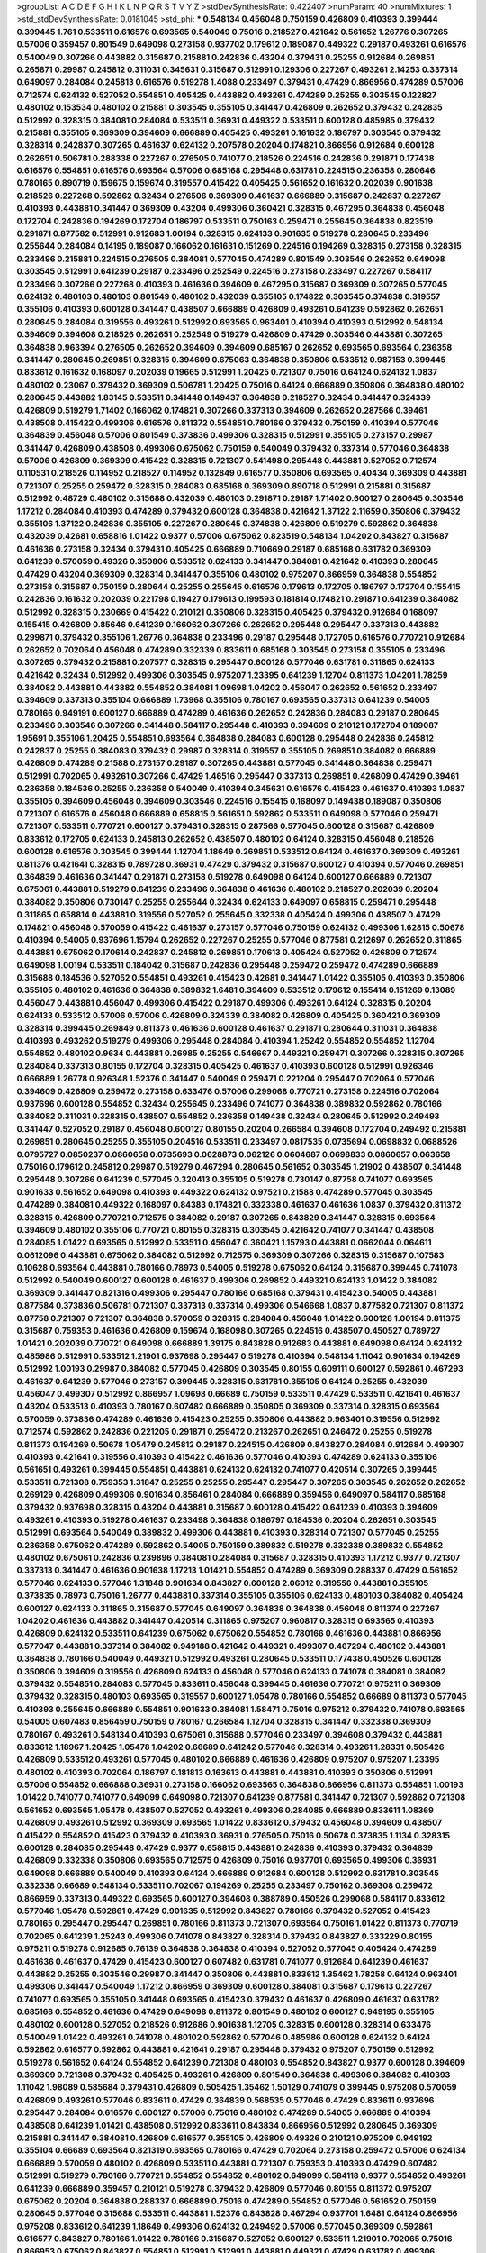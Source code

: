 >groupList:
A C D E F G H I K L
N P Q R S T V Y Z 
>stdDevSynthesisRate:
0.422407 
>numParam:
40
>numMixtures:
1
>std_stdDevSynthesisRate:
0.0181045
>std_phi:
***
0.548134 0.456048 0.750159 0.426809 0.410393 0.399444 0.399445 1.761 0.533511 0.616576
0.693565 0.540049 0.75016 0.218527 0.421642 0.561652 1.26776 0.307265 0.57006 0.359457
0.801549 0.649098 0.273158 0.937702 0.179612 0.189087 0.449322 0.29187 0.493261 0.616576
0.540049 0.307266 0.443882 0.315687 0.215881 0.242836 0.43204 0.379431 0.25255 0.912684
0.269851 0.265871 0.29987 0.245812 0.311031 0.345631 0.315687 0.512991 0.129306 0.227267
0.493261 2.14253 0.337314 0.649097 0.284084 0.245813 0.616576 0.519278 1.4088 0.233497
0.379431 0.47429 0.866956 0.474289 0.57006 0.712574 0.624132 0.527052 0.554851 0.405425
0.443882 0.493261 0.474289 0.25255 0.303545 0.122827 0.480102 0.153534 0.480102 0.215881
0.303545 0.355105 0.341447 0.426809 0.262652 0.379432 0.242835 0.512992 0.328315 0.384081
0.284084 0.533511 0.36931 0.449322 0.533511 0.600128 0.485985 0.379432 0.215881 0.355105
0.369309 0.394609 0.666889 0.405425 0.493261 0.161632 0.186797 0.303545 0.379432 0.328314
0.242837 0.307265 0.461637 0.624132 0.207578 0.20204 0.174821 0.866956 0.912684 0.600128
0.262651 0.506781 0.288338 0.227267 0.276505 0.741077 0.218526 0.224516 0.242836 0.291871
0.177438 0.616576 0.554851 0.616576 0.693564 0.57006 0.685168 0.295448 0.631781 0.224515
0.236358 0.280646 0.780165 0.890719 0.159675 0.159674 0.319557 0.415422 0.405425 0.561652
0.161632 0.202039 0.901638 0.218526 0.227268 0.592862 0.32434 0.276506 0.369309 0.461637
0.666889 0.315687 0.242837 0.227267 0.410393 0.443881 0.341447 0.369309 0.43204 0.499306
0.360421 0.328315 0.467295 0.364838 0.456048 0.172704 0.242836 0.194269 0.172704 0.186797
0.533511 0.750163 0.259471 0.255645 0.364838 0.823519 0.291871 0.877582 0.512991 0.912683
1.00194 0.328315 0.624133 0.901635 0.519278 0.280645 0.233496 0.255644 0.284084 0.14195
0.189087 0.166062 0.161631 0.151269 0.224516 0.194269 0.328315 0.273158 0.328315 0.233496
0.215881 0.224515 0.276505 0.384081 0.577045 0.474289 0.801549 0.303546 0.262652 0.649098
0.303545 0.512991 0.641239 0.29187 0.233496 0.252549 0.224516 0.273158 0.233497 0.227267
0.584117 0.233496 0.307266 0.227268 0.410393 0.461636 0.394609 0.467295 0.315687 0.369309
0.307265 0.577045 0.624132 0.480103 0.480103 0.801549 0.480102 0.432039 0.355105 0.174822
0.303545 0.374838 0.319557 0.355106 0.410393 0.600128 0.341447 0.438507 0.666889 0.426809
0.493261 0.641239 0.592862 0.262651 0.280645 0.284084 0.319556 0.493261 0.512992 0.693565
0.963401 0.410394 0.410393 0.512992 0.548134 0.394609 0.394608 0.218526 0.262651 0.252549
0.519279 0.426809 0.47429 0.303546 0.443881 0.307265 0.364838 0.963394 0.276505 0.262652
0.394609 0.394609 0.685167 0.262652 0.693565 0.693564 0.236358 0.341447 0.280645 0.269851
0.328315 0.394609 0.675063 0.364838 0.350806 0.533512 0.987153 0.399445 0.833612 0.161632
0.168097 0.202039 0.19665 0.512991 1.20425 0.721307 0.75016 0.64124 0.624132 1.0837
0.480102 0.23067 0.379432 0.369309 0.506781 1.20425 0.75016 0.64124 0.666889 0.350806
0.364838 0.480102 0.280645 0.443882 1.83145 0.533511 0.341448 0.149437 0.364838 0.218527
0.32434 0.341447 0.324339 0.426809 0.519279 1.71402 0.166062 0.174821 0.307266 0.337313
0.394609 0.262652 0.287566 0.39461 0.438508 0.415422 0.499306 0.616576 0.811372 0.554851
0.780166 0.379432 0.750159 0.410394 0.577046 0.364839 0.456048 0.57006 0.801549 0.373836
0.499306 0.328315 0.512991 0.355105 0.273157 0.29987 0.341447 0.426809 0.438508 0.499306
0.675062 0.750159 0.540049 0.379432 0.337314 0.577046 0.364838 0.57006 0.426809 0.369309
0.415422 0.328315 0.721307 0.541498 0.295448 0.443881 0.527052 0.712574 0.110531 0.218526
0.114952 0.218527 0.114952 0.132849 0.616577 0.350806 0.693565 0.40434 0.369309 0.443881
0.721307 0.25255 0.259472 0.328315 0.284083 0.685168 0.369309 0.890718 0.512991 0.215881
0.315687 0.512992 0.48729 0.480102 0.315688 0.432039 0.480103 0.291871 0.29187 1.71402
0.600127 0.280645 0.303546 1.17212 0.284084 0.410393 0.474289 0.379432 0.600128 0.364838
0.421642 1.37122 2.11659 0.350806 0.379432 0.355106 1.37122 0.242836 0.355105 0.227267
0.280645 0.374838 0.426809 0.519279 0.592862 0.364838 0.432039 0.42681 0.658816 1.01422
0.9377 0.57006 0.675062 0.823519 0.548134 1.04202 0.843827 0.315687 0.461636 0.273158
0.32434 0.379431 0.405425 0.666889 0.710669 0.29187 0.685168 0.631782 0.369309 0.641239
0.570059 0.49326 0.350806 0.533512 0.624133 0.341447 0.384081 0.421642 0.410393 0.280645
0.47429 0.43204 0.369309 0.328314 0.341447 0.355106 0.480102 0.975207 0.866959 0.364838
0.554852 0.273158 0.315687 0.750159 0.280644 0.25255 0.255645 0.616576 0.179613 0.172705
0.186797 0.172704 0.155415 0.242836 0.161632 0.202039 0.221798 0.19427 0.179613 0.199593
0.181814 0.174821 0.291871 0.641239 0.384082 0.512992 0.328315 0.230669 0.415422 0.210121
0.350806 0.328315 0.405425 0.379432 0.912684 0.168097 0.155415 0.426809 0.85646 0.641239
0.166062 0.307266 0.262652 0.295448 0.295447 0.337313 0.443882 0.299871 0.379432 0.355106
1.26776 0.364838 0.233496 0.29187 0.295448 0.172705 0.616576 0.770721 0.912684 0.262652
0.702064 0.456048 0.474289 0.332339 0.833611 0.685168 0.303545 0.273158 0.355105 0.233496
0.307265 0.379432 0.215881 0.207577 0.328315 0.295447 0.600128 0.577046 0.631781 0.311865
0.624133 0.421642 0.32434 0.512992 0.499306 0.303545 0.975207 1.23395 0.641239 1.12704
0.811373 1.04201 1.78259 0.384082 0.443881 0.443882 0.554852 0.384081 1.09698 1.04202
0.456047 0.262652 0.561652 0.233497 0.394609 0.337313 0.355104 0.666889 1.73968 0.355106
0.780167 0.693565 0.337313 0.641239 0.54005 0.780166 0.949191 0.600127 0.666889 0.474289
0.461636 0.262652 0.242836 0.284083 0.29187 0.280645 0.233496 0.303546 0.307266 0.341448
0.584117 0.295448 0.410393 0.394609 0.210121 0.172704 0.189087 1.95691 0.355106 1.20425
0.554851 0.693564 0.364838 0.284083 0.600128 0.295448 0.242836 0.245812 0.242837 0.25255
0.384083 0.379432 0.29987 0.328314 0.319557 0.355105 0.269851 0.384082 0.666889 0.426809
0.474289 0.21588 0.273157 0.29187 0.307265 0.443881 0.577045 0.341448 0.364838 0.259471
0.512991 0.702065 0.493261 0.307266 0.47429 1.46516 0.295447 0.337313 0.269851 0.426809
0.47429 0.39461 0.236358 0.184536 0.25255 0.236358 0.540049 0.410394 0.345631 0.616576
0.415423 0.461637 0.410393 1.0837 0.355105 0.394609 0.456048 0.394609 0.303546 0.224516
0.155415 0.168097 0.149438 0.189087 0.350806 0.721307 0.616576 0.456048 0.666889 0.658815
0.561651 0.592862 0.533511 0.649098 0.577046 0.259471 0.721307 0.533511 0.770721 0.600127
0.379431 0.328315 0.287566 0.577045 0.600128 0.315687 0.426809 0.833612 0.172705 0.624133
0.245813 0.262652 0.438507 0.480102 0.64124 0.328315 0.456048 0.218526 0.600128 0.616576
0.303545 0.399444 1.12704 1.18649 0.269851 0.533512 0.64124 0.461637 0.369309 0.493261
0.811376 0.421641 0.328315 0.789728 0.36931 0.47429 0.379432 0.315687 0.600127 0.410394
0.577046 0.269851 0.364839 0.461636 0.341447 0.291871 0.273158 0.519278 0.649098 0.64124
0.600127 0.666889 0.721307 0.675061 0.443881 0.519279 0.641239 0.233496 0.364838 0.461636
0.480102 0.218527 0.202039 0.20204 0.384082 0.350806 0.730147 0.25255 0.255644 0.32434
0.624133 0.649097 0.658815 0.259471 0.295448 0.311865 0.658814 0.443881 0.319556 0.527052
0.255645 0.332338 0.405424 0.499306 0.438507 0.47429 0.174821 0.456048 0.570059 0.415422
0.461637 0.273157 0.577046 0.750159 0.624132 0.499306 1.62815 0.50678 0.410394 0.54005
0.937696 1.15794 0.262652 0.227267 0.25255 0.577046 0.877581 0.212697 0.262652 0.311865
0.443881 0.675062 0.170614 0.242837 0.245812 0.269851 0.170613 0.405424 0.527052 0.426809
0.712574 0.649098 1.00194 0.533511 0.184042 0.315687 0.242836 0.295448 0.259472 0.259472
0.474289 0.666889 0.315688 0.184536 0.527052 0.554851 0.493261 0.415423 0.42681 0.341447
1.01422 0.355105 0.410393 0.350806 0.355105 0.480102 0.461636 0.364838 0.389832 1.6481
0.394609 0.533512 0.179612 0.155414 0.151269 0.13089 0.456047 0.443881 0.456047 0.499306
0.415422 0.29187 0.499306 0.493261 0.64124 0.328315 0.20204 0.624133 0.533512 0.57006
0.57006 0.426809 0.324339 0.384082 0.426809 0.405425 0.360421 0.369309 0.328314 0.399445
0.269849 0.811373 0.461636 0.600128 0.461637 0.291871 0.280644 0.311031 0.364838 0.410393
0.493262 0.519279 0.499306 0.295448 0.284084 0.410394 1.25242 0.554852 0.554852 1.12704
0.554852 0.480102 0.9634 0.443881 0.26985 0.25255 0.546667 0.449321 0.259471 0.307266
0.328315 0.307265 0.284084 0.337313 0.80155 0.172704 0.328315 0.405425 0.461637 0.410393
0.600128 0.512991 0.926346 0.666889 1.26778 0.926348 1.52376 0.341447 0.540049 0.259471
0.221204 0.295447 0.702064 0.577046 0.394609 0.426809 0.259472 0.273158 0.633476 0.57006
0.299068 0.770721 0.273158 0.224516 0.702064 0.937696 0.600128 0.554852 0.32434 0.255645
0.233496 0.741077 0.364838 0.389832 0.592862 0.780166 0.384082 0.311031 0.328315 0.438507
0.554852 0.236358 0.149438 0.32434 0.280645 0.512992 0.249493 0.341447 0.527052 0.29187
0.456048 0.600127 0.80155 0.20204 0.266584 0.394608 0.172704 0.249492 0.215881 0.269851
0.280645 0.25255 0.355105 0.204516 0.533511 0.233497 0.0817535 0.0735694 0.0698832 0.0688526
0.0795727 0.0850237 0.0860658 0.0735693 0.0628873 0.062126 0.0604687 0.0698833 0.0860657 0.063658
0.75016 0.179612 0.245812 0.29987 0.519279 0.467294 0.280645 0.561652 0.303545 1.21902
0.438507 0.341448 0.295448 0.307266 0.641239 0.577045 0.320413 0.355105 0.519278 0.730147
0.87758 0.741077 0.693565 0.901633 0.561652 0.649098 0.410393 0.449322 0.624132 0.97521
0.21588 0.474289 0.577045 0.303545 0.474289 0.384081 0.449322 0.168097 0.84383 0.174821
0.332338 0.461637 0.461636 1.0837 0.379432 0.811372 0.328315 0.426809 0.770721 0.712575
0.384082 0.29187 0.307265 0.843829 0.341447 0.328315 0.693564 0.394609 0.480102 0.355106
0.770721 0.80155 0.328315 0.303545 0.421642 0.741077 0.341447 0.438508 0.284085 1.01422
0.693565 0.512992 0.533511 0.456047 0.360421 1.15793 0.443881 0.0662044 0.064611 0.0612096
0.443881 0.675062 0.384082 0.512992 0.712575 0.369309 0.307266 0.328315 0.315687 0.107583
0.10628 0.693564 0.443881 0.780166 0.78973 0.54005 0.519278 0.675062 0.64124 0.315687
0.399445 0.741078 0.512992 0.540049 0.600127 0.600128 0.461637 0.499306 0.269852 0.449321
0.624133 1.01422 0.384082 0.369309 0.341447 0.821316 0.499306 0.295447 0.780166 0.685168
0.379431 0.415423 0.54005 0.443881 0.877584 0.373836 0.506781 0.721307 0.337313 0.337314
0.499306 0.546668 1.0837 0.877582 0.721307 0.811372 0.87758 0.721307 0.721307 0.364838
0.570059 0.328315 0.284084 0.456048 1.01422 0.600128 1.00194 0.811375 0.315687 0.759353
0.461636 0.426809 0.159674 0.168098 0.307265 0.224516 0.438507 0.450527 0.789727 1.01421
0.202039 0.770721 0.649098 0.666889 1.39175 0.843828 0.912683 0.443881 0.649098 0.64124
0.624132 0.485986 0.512991 0.533512 1.21901 0.937698 0.295447 0.519278 0.410394 0.548134
1.11042 0.901634 0.194269 0.512992 1.00193 0.29987 0.384082 0.577045 0.426809 0.303545
0.80155 0.609111 0.600127 0.592861 0.467293 0.461637 0.641239 0.577046 0.273157 0.399445
0.328315 0.631781 0.355105 0.64124 0.25255 0.432039 0.456047 0.499307 0.512992 0.866957
1.09698 0.66689 0.750159 0.533511 0.47429 0.533511 0.421641 0.461637 0.43204 0.533513
0.410393 0.780167 0.607482 0.666889 0.350805 0.369309 0.337314 0.328315 0.693564 0.570059
0.373836 0.474289 0.461636 0.415423 0.25255 0.350806 0.443882 0.963401 0.319556 0.512992
0.712574 0.592862 0.242836 0.221205 0.291871 0.259472 0.213267 0.262651 0.246472 0.25255
0.519278 0.811373 0.194269 0.50678 1.05479 0.245812 0.29187 0.224515 0.426809 0.843827
0.284084 0.912684 0.499307 0.410393 0.421641 0.319556 0.410393 0.415422 0.461636 0.577046
0.410393 0.474289 0.624133 0.355106 0.561651 0.493261 0.399445 0.554851 0.443881 0.624132
0.624132 0.741077 0.420514 0.307265 0.399445 0.533511 0.721308 0.759353 1.31847 0.25255
0.25255 0.295447 0.295447 0.307265 0.303545 0.262652 0.262652 0.269129 0.426809 0.499306
0.901634 0.856461 0.284084 0.666889 0.359456 0.649097 0.584117 0.685168 0.379432 0.937698
0.328315 0.43204 0.443881 0.315687 0.600128 0.415422 0.641239 0.410393 0.394609 0.493261
0.410393 0.519278 0.461637 0.233498 0.364838 0.186797 0.184536 0.20204 0.262651 0.303545
0.512991 0.693564 0.540049 0.389832 0.499306 0.443881 0.410393 0.328314 0.721307 0.577045
0.25255 0.236358 0.675062 0.474289 0.592862 0.54005 0.750159 0.389832 0.519278 0.332338
0.389832 0.554852 0.480102 0.675061 0.242836 0.239896 0.384081 0.284084 0.315687 0.328315
0.410393 1.17212 0.9377 0.721307 0.337313 0.341447 0.461636 0.901638 1.17213 1.01421
0.554852 0.474289 0.369309 0.288337 0.47429 0.561652 0.577046 0.624133 0.577046 1.31848
0.901634 0.843827 0.600128 2.06012 0.319556 0.443881 0.355105 0.373835 0.78973 0.75016
1.26777 0.443881 0.337314 0.355105 0.355106 0.624133 0.480103 0.384082 0.405424 0.600127
0.624133 0.311865 0.315687 0.577045 0.649097 0.364838 0.364838 0.456048 0.811374 0.227267
1.04202 0.461636 0.443882 0.341447 0.420514 0.311865 0.975207 0.960817 0.328315 0.693565
0.410393 0.426809 0.624132 0.533511 0.641239 0.675062 0.675062 0.554852 0.780166 0.461636
0.443881 0.866956 0.577047 0.443881 0.337314 0.384082 0.949188 0.421642 0.449321 0.499307
0.467294 0.480102 0.443881 0.364838 0.780166 0.540049 0.449321 0.512992 0.493261 0.280645
0.533511 0.177438 0.450526 0.600128 0.350806 0.394609 0.319556 0.426809 0.624133 0.456048
0.577046 0.624133 0.741078 0.384081 0.384082 0.379432 0.554851 0.284083 0.577045 0.833611
0.456048 0.399445 0.461636 0.770721 0.975211 0.369309 0.379432 0.328315 0.480103 0.693565
0.319557 0.600127 1.05478 0.780166 0.554852 0.66689 0.811373 0.577045 0.410393 0.255645
0.666889 0.554851 0.901633 0.384081 1.58471 0.75016 0.975212 0.379432 0.741078 0.693565
0.54005 0.607483 0.856459 0.750159 0.780167 0.266584 1.12704 0.328315 0.341447 0.332338
0.369309 0.780167 0.493261 0.548134 0.410393 0.675061 0.315688 0.577046 0.233497 0.394608
0.379432 0.443881 0.833612 1.18967 1.20425 1.05478 1.04202 0.66689 0.641242 0.577046
0.328314 0.493261 1.28331 0.505426 0.426809 0.533512 0.493261 0.577045 0.480102 0.666889
0.461636 0.426809 0.975207 0.975207 1.23395 0.480102 0.410393 0.702064 0.186797 0.181813
0.163613 0.443881 0.443881 0.410393 0.350806 0.512991 0.57006 0.554852 0.666888 0.36931
0.273158 0.166062 0.693565 0.364838 0.866956 0.811373 0.554851 1.00193 1.01422 0.741077
0.741077 0.649099 0.649098 0.721307 0.641239 0.877581 0.341447 0.721307 0.592862 0.721308
0.561652 0.693565 1.05478 0.438507 0.527052 0.493261 0.499306 0.284085 0.666889 0.833611
1.08369 0.426809 0.493261 0.512992 0.369309 0.693565 1.01422 0.833612 0.379432 0.456048
0.394609 0.438507 0.415422 0.554852 0.415423 0.379432 0.410393 0.36931 0.276505 0.75016
0.50678 0.373835 1.1134 0.328315 0.600128 0.284085 0.295448 0.47429 0.9377 0.658815
0.443881 0.242836 0.410393 0.379432 0.364839 0.426809 0.332338 0.350806 0.693565 0.712575
0.426809 0.75016 0.937701 0.693565 0.499306 0.36931 0.649098 0.666889 0.540049 0.410393
0.64124 0.666889 0.912684 0.600128 0.512992 0.631781 0.303545 0.332338 0.66689 0.548134
0.533511 0.702067 0.194269 0.25255 0.233497 0.750162 0.369308 0.259472 0.866959 0.337313
0.449322 0.693565 0.600127 0.394608 0.388789 0.450526 0.299068 0.584117 0.833612 0.577046
1.05478 0.592861 0.47429 0.901635 0.512992 0.843827 0.780166 0.379432 0.527052 0.415423
0.780165 0.295447 0.295447 0.269851 0.780166 0.811373 0.721307 0.693564 0.75016 1.01422
0.811373 0.770719 0.702065 0.641239 1.25243 0.499306 0.741078 0.843827 0.328314 0.379432
0.843827 0.333229 0.80155 0.975211 0.519278 0.912685 0.76139 0.364838 0.364838 0.410394
0.527052 0.577045 0.405424 0.474289 0.461636 0.461637 0.47429 0.415423 0.600127 0.607482
0.631781 0.741077 0.912684 0.641239 0.461637 0.443882 0.25255 0.303546 0.29987 0.341447
0.350806 0.443881 0.833612 1.35462 1.78258 0.64124 0.963401 0.499306 0.341447 0.540049
1.17212 0.866959 0.369309 0.600128 0.384081 0.315687 0.179613 0.227267 0.741077 0.693565
0.355105 0.341448 0.693565 0.415423 0.379432 0.461637 0.426809 0.461637 0.631782 0.685168
0.554852 0.461636 0.47429 0.649098 0.811372 0.801549 0.480102 0.600127 0.949195 0.355105
0.480102 0.600128 0.527052 0.218526 0.912686 0.901638 1.12705 0.328315 0.600128 0.328314
0.633476 0.540049 1.01422 0.493261 0.741078 0.480102 0.592862 0.577046 0.485986 0.600128
0.624132 0.64124 0.592862 0.616577 0.592862 0.443881 0.421641 0.29187 0.295448 0.379432
0.975207 0.750159 0.512992 0.519278 0.561652 0.64124 0.554852 0.641239 0.721308 0.480103
0.554852 0.843827 0.9377 0.600128 0.394609 0.369309 0.721308 0.379432 0.405425 0.493261
0.426809 0.801549 0.364838 0.499306 0.384082 0.410393 1.11042 1.98089 0.585684 0.379431
0.426809 0.505425 1.35462 1.50129 0.741079 0.399445 0.975208 0.570059 0.426809 0.493261
0.577046 0.833611 0.47429 0.364839 0.568535 0.577046 0.47429 0.833611 0.937696 0.295447
0.284084 0.616576 0.600127 0.57006 0.75016 0.480102 0.474289 0.54005 0.666889 0.410394
0.438508 0.641239 1.01421 0.438508 0.512992 0.833611 0.843834 0.866956 0.512992 0.280645
0.369309 0.215881 0.341447 0.384081 0.426809 0.616577 0.355105 0.426809 0.49326 0.210121
0.975209 0.949192 0.355104 0.66689 0.693564 0.821319 0.693565 0.780166 0.47429 0.702064
0.273158 0.259472 0.57006 0.624134 0.666889 0.570059 0.480102 0.426809 0.533511 0.443881
0.721307 0.759353 0.410393 0.47429 0.607482 0.512991 0.519279 0.780166 0.770721 0.554852
0.554852 0.480102 0.649099 0.584118 0.9377 0.554852 0.493261 0.641239 0.666889 0.359457
0.210121 0.519278 0.379432 0.426809 0.577046 0.80155 0.811372 0.975207 0.675062 0.20204
0.364838 0.288337 0.666889 0.75016 0.474289 0.554852 0.577046 0.561652 0.750159 0.280645
0.577046 0.315688 0.533511 0.443881 1.52376 0.843828 0.467294 0.937701 1.6481 0.64124
0.866956 0.975208 0.833612 0.641239 1.18649 0.499306 0.624132 0.249492 0.57006 0.577045
0.369309 0.592861 0.616577 0.843827 0.780166 1.01422 0.780166 0.315687 0.527052 0.600127
0.533511 1.21901 0.702065 0.75016 0.866953 0.675062 0.843827 0.554851 0.512991 0.512991
0.443881 0.449321 0.47429 0.631782 0.499306 0.410393 0.499306 0.843829 1.06771 0.355105
0.499306 0.20204 0.833612 0.405424 0.833609 0.388789 0.379432 0.554851 0.554852 0.303545
0.480102 0.43204 0.127741 0.493261 0.561651 0.811372 0.730148 0.693565 0.702064 0.512991
0.577046 0.780167 0.461636 0.554851 0.937696 0.649098 0.693565 0.480102 0.438508 0.421642
0.461637 1.35462 0.554851 0.639524 0.811373 0.577046 0.600127 0.712575 0.666889 1.12704
0.394609 0.721308 0.937699 0.866953 0.80155 0.649098 0.485987 0.600128 0.519278 0.641239
0.554852 0.280645 0.341448 0.461637 0.866956 0.730146 0.480102 0.145451 0.161632 0.487289
0.577045 0.426809 0.72131 0.554852 0.438507 0.554852 0.328315 0.273158 0.307265 0.25255
0.303545 0.280645 0.295448 0.303545 0.315687 0.303545 0.355104 0.410393 0.42681 0.750159
0.355105 0.493261 0.600127 0.410393 0.379432 0.702064 1.01422 0.577045 0.25255 0.66689
0.750162 0.843824 0.9377 0.823518 0.866953 0.730147 0.540049 0.877581 0.9377 0.901638
0.693565 0.693564 0.85646 0.236358 0.341447 0.394609 0.554851 0.432039 0.432039 0.485986
0.592862 0.519278 0.937696 0.181814 0.432039 0.912681 0.554851 0.554851 0.512991 0.54005
0.527052 0.649098 0.64124 0.811373 0.184536 0.410394 0.693565 0.600128 0.721307 1.2833
0.273158 0.242836 0.204516 0.546668 0.443881 0.721306 0.801551 0.443881 0.468548 0.493261
0.833612 0.791846 0.355106 1.14391 0.337313 0.780167 0.269851 0.83361 0.410393 1.00193
0.461636 0.307265 0.963401 1.0294 1.14086 1.85389 0.702065 0.355105 1.28331 0.426809
0.866956 0.456048 0.474289 0.937699 0.350806 0.273158 0.262651 0.269851 0.259472 0.750159
0.811373 0.937701 0.721307 0.493262 0.394609 0.66689 0.693565 0.811373 0.227268 0.675062
0.303546 0.624132 0.319556 0.512992 0.474289 0.426809 0.693564 0.741078 0.666889 0.554851
0.693565 0.426809 0.341447 0.666889 0.741077 0.21012 0.19665 0.189087 0.877581 0.20204
0.519278 0.901636 0.66689 0.683335 2.31736 0.633476 0.9377 0.512992 0.624132 0.512992
0.533511 0.332338 0.168097 0.512991 1.01422 0.456048 0.811373 0.877581 0.461637 0.410394
0.328315 0.833612 0.90164 0.493261 0.443881 0.64124 0.394609 0.554852 0.355105 0.319556
0.341447 0.355105 0.337313 1.15794 0.548135 0.493261 0.374837 0.379431 0.461636 0.345631
0.730147 0.533512 0.780166 0.350806 0.410393 0.399445 0.600128 0.533511 0.843827 0.389832
0.399445 0.866955 0.337314 1.46516 0.649098 0.64124 0.474289 0.415422 0.512992 0.693565
0.64124 0.780166 0.255645 0.328315 0.221204 0.350806 0.262652 0.224515 0.519279 0.512991
0.499306 0.540049 0.438508 0.499306 0.666889 0.87758 0.295447 0.512992 0.245812 0.975208
0.364838 0.426809 0.42681 0.811373 0.379432 0.461637 0.421642 0.394609 0.512991 0.426809
0.480102 0.443881 0.319556 0.461636 0.675062 0.554852 0.666889 0.384081 0.29187 0.394609
0.584117 0.624133 0.533511 0.693565 0.75016 0.83361 0.328315 0.499306 0.721307 0.721308
1.00194 0.443881 0.554851 0.616576 0.770721 0.600127 0.811369 0.384081 0.311865 0.426809
0.533511 0.443881 0.384082 0.456048 0.394609 0.287566 0.239897 0.269851 0.666889 0.499306
0.315688 0.561651 0.75016 0.32434 0.866956 0.66689 0.533512 0.399445 0.624133 0.54005
0.546668 1.12704 0.624133 0.49326 0.666889 0.600127 0.262652 0.224515 0.341447 0.561651
0.666889 0.577046 0.624132 0.64124 0.730146 0.843827 0.780166 0.410393 0.426809 0.675062
0.811373 0.592862 0.577045 0.592862 0.291871 0.262651 0.600127 0.303545 0.666889 0.649098
0.506781 0.405425 0.328315 0.410394 0.600127 0.456047 0.750159 1.09698 0.584117 0.937701
0.443882 1.01422 0.843831 0.506781 0.341448 0.355105 0.600127 0.600128 0.843831 0.780166
0.75935 0.443881 0.415422 0.702064 0.554852 0.693564 0.624132 0.94919 0.877577 0.600128
0.276505 0.262652 0.341447 0.328314 0.577046 0.833612 0.276505 0.303545 0.379432 0.262652
0.315687 0.493261 0.540049 0.554852 0.355105 0.456047 0.328315 0.649099 0.461637 0.811374
0.269851 1.08369 1.12704 0.554851 0.833612 0.685168 0.912685 0.750159 0.155415 0.14545
0.877577 0.443882 0.461636 0.519278 0.633476 0.80155 0.456048 0.512992 0.975207 0.631782
0.600128 0.741078 0.561652 1.01422 0.912685 1.01421 0.25255 0.901634 0.499306 0.548134
0.443881 0.399445 0.410393 0.480102 0.485986 0.693564 0.584117 0.36931 0.750159 0.616577
0.833612 0.693564 0.519278 0.554852 0.600128 0.512991 0.394608 0.533511 1.04201 1.25243
0.811374 0.963401 0.624133 0.480102 0.291871 0.355105 0.384081 0.901635 0.369309 0.415422
0.420513 0.443881 0.468547 0.499306 0.843827 0.224516 0.721307 0.533511 0.616577 0.616576
0.577045 0.284084 0.506781 0.649098 0.487289 0.577045 0.592861 0.624132 0.912683 0.843828
0.355105 0.405425 0.461636 0.666889 0.399445 0.533512 0.379432 1.09698 0.166061 0.789727
1.09698 0.833612 0.369309 0.721308 0.721308 0.712574 1.05478 1.31848 1.08369 0.493262
0.307265 0.29187 0.474289 0.600127 0.369309 0.426809 0.134478 0.181814 0.505425 0.649098
0.780165 0.461637 0.443881 0.421642 1.26778 1.09698 0.32434 0.291871 0.554852 0.843827
0.456048 0.624132 0.901634 0.262652 0.299871 0.80155 0.768659 0.901634 0.456048 0.843825
0.607482 1.01421 0.143691 0.801549 0.577046 0.236358 0.780167 1.30252 0.641239 0.480102
0.319556 0.280645 0.901636 0.801549 0.721307 0.91268 0.624132 0.693564 0.693565 0.649098
0.693564 0.741078 0.616577 0.666889 0.811372 0.337313 0.39461 0.600127 0.649098 0.658815
0.394609 1.09698 0.721308 0.405425 1.05479 0.721308 0.379432 0.461637 0.337313 0.328315
0.364838 0.42681 0.624133 0.443881 0.616577 0.480102 0.355105 0.540049 0.533511 0.554851
0.341447 0.350805 0.519278 0.592862 1.04202 0.284084 1.05478 0.926348 0.519278 0.666889
0.136491 0.149437 0.242836 0.224516 0.242836 0.29187 0.20204 0.87758 0.554851 0.512991
0.527052 0.43204 0.499306 0.540049 0.540049 0.866956 1.0837 0.499306 0.262652 0.801549
0.373836 0.577045 0.341447 0.29187 0.33323 0.493261 0.843827 0.937701 0.72131 0.364839
0.426809 0.410393 0.493261 0.388789 0.438507 0.36931 0.399445 0.369309 0.493261 0.328315
0.315687 0.364839 0.499306 0.9377 0.721307 0.789725 0.533511 0.912681 0.443881 0.47429
0.554852 0.600127 0.866959 0.239897 0.262652 0.741078 1.05478 1.17213 0.730147 0.702064
0.350806 0.901634 0.975208 0.32434 0.328314 0.341448 0.315687 0.770721 0.592862 0.592861
0.577045 0.592862 0.527052 0.721307 0.443881 0.384081 0.499306 0.77072 0.75016 0.600127
0.83361 0.405425 0.641239 0.843828 0.533511 0.461637 0.519278 0.780166 0.666889 0.360421
0.443882 0.780168 1.09697 1.01422 1.04202 1.05479 0.683335 0.600128 1.00194 0.866956
0.577046 0.554852 0.379432 0.616577 0.641239 0.527052 0.337314 0.866955 0.901638 0.242836
0.461637 0.364838 0.438508 0.443881 0.487289 0.624132 0.284084 0.912685 1.00194 0.937701
0.616576 0.499306 0.540049 0.461637 0.493261 0.461637 0.533511 0.675061 0.901634 0.561651
0.592862 0.399445 0.561651 0.474289 0.541498 0.291871 0.780167 0.609111 0.600128 0.750163
0.554852 1.50531 0.780166 0.649098 1.23395 1.17213 0.315687 0.512992 0.600128 0.533512
0.600128 0.57006 0.912685 0.675065 0.577046 0.360421 0.345632 0.315687 0.291871 0.341448
0.32434 0.721307 0.384082 0.554852 0.337314 1.00193 0.823518 0.833612 0.702065 0.616576
0.54005 0.432039 0.901632 0.355105 0.461636 0.533512 0.901634 0.384082 0.245813 0.600128
0.364838 0.730147 1.92805 0.449321 0.592862 0.66689 1.05478 0.461636 0.39461 0.607482
0.649098 0.693564 1.00194 0.512991 0.527052 0.730147 0.833612 0.85646 1.08369 0.712574
0.89072 0.42681 0.937699 0.780167 0.493261 0.570059 0.443882 0.533512 0.666889 0.600127
0.438508 0.384081 0.224516 0.191917 0.384081 0.443881 0.512991 0.780163 0.721307 0.730147
0.901634 0.585684 0.57006 0.77072 0.577045 0.624133 0.47429 0.9634 0.438507 0.474289
0.499306 0.374838 0.499306 0.379431 0.712575 0.607483 0.770721 0.833612 0.833615 0.937699
0.780165 0.616576 0.801548 0.901635 0.461636 0.291871 0.364838 0.80155 0.721307 0.592862
0.592861 0.811373 0.493261 0.624132 0.730148 0.675062 0.616576 0.730147 0.77072 1.26776
0.443881 0.394609 0.426809 0.87758 0.949192 0.485986 0.585685 0.584117 0.649099 0.780166
0.394609 0.204516 0.47429 0.577046 1.0837 0.456047 0.364839 0.307266 0.770721 0.624133
0.355105 0.315687 0.533511 0.685168 0.600128 0.750159 0.410393 0.493261 0.519278 0.499306
0.963401 1.0837 0.480102 0.533511 0.577046 0.461637 0.461636 0.443882 0.410394 0.624132
0.533511 0.770721 0.866956 0.493261 0.833612 0.311866 0.474289 0.901638 1.04202 0.359457
0.485986 0.512991 0.624132 0.721307 0.975208 0.485986 0.512992 0.506781 0.833612 0.284084
1.9047 0.577046 0.554852 0.770721 0.730146 0.461637 0.332338 0.512991 0.533512 0.25255
0.204515 0.561651 0.561651 0.641239 0.533511 0.577046 0.750159 0.66689 0.937696 0.426809
1.56553 0.937699 0.624132 0.721307 0.554852 0.577045 0.47429 0.512992 0.410393 0.114952
1.9047 0.493261 0.533511 0.616576 0.570059 0.373835 2.14254 0.426809 0.592862 0.384082
0.33323 0.519279 0.926346 0.624133 0.215881 0.64124 0.540049 0.791846 0.641239 0.269851
0.433198 0.432039 0.443881 0.410393 0.461636 0.554852 0.570059 0.616577 0.319556 0.833612
1.14086 0.9377 0.877581 0.493261 0.600127 0.493261 0.512992 0.480102 0.624132 0.554851
0.218526 0.355106 0.443881 0.224516 0.218526 0.19665 0.421642 0.512991 0.666889 0.359457
0.901635 0.443881 0.577046 0.584118 0.649098 0.600127 0.780167 0.64124 0.561652 0.506781
0.811373 0.721307 0.426809 0.456048 0.533511 0.499306 0.533511 0.843827 1.21901 0.461636
0.493261 0.394609 0.273157 0.616577 0.821316 0.811375 0.480102 0.577046 0.649099 1.23395
0.975207 0.693565 0.616576 0.341447 0.649098 0.554852 0.693564 0.833612 0.693565 0.77072
0.693565 0.693565 0.616576 0.76139 0.461637 0.369309 0.533511 0.641239 0.493261 0.426808
0.252549 0.355105 0.561652 0.712574 0.341447 0.750159 1.21901 0.64124 0.600128 0.410393
0.426809 0.505425 0.480103 0.833615 0.641239 0.519278 0.80155 0.224517 0.533512 0.54005
0.25255 0.600127 0.693565 0.554851 0.721308 0.675062 0.561652 0.693565 0.890719 0.658815
0.712575 0.215881 1.12703 0.438507 0.616577 0.43204 0.584117 0.29187 0.284084 0.577046
0.666889 0.341447 0.750159 0.410393 0.649098 0.319557 0.379431 0.693565 0.843827 0.811375
0.975212 0.901634 0.245812 0.303546 0.341447 0.307265 0.780167 0.901638 0.960823 0.833613
1.17212 0.975208 0.426809 0.649099 0.307265 0.554851 0.901634 0.75016 0.355106 0.328315
0.394609 0.295448 0.328314 0.337314 0.355105 0.379432 0.345632 0.369309 0.355105 0.499306
0.675062 0.75016 1.83144 0.21012 0.499306 0.421642 0.269851 0.493261 0.315687 0.337313
0.641239 0.379432 0.215881 0.227268 1.07058 0.384081 0.493261 0.43204 0.592862 0.512991
0.328314 0.410393 0.649098 0.90164 1.04202 0.384081 0.499306 0.780166 0.64124 0.443882
0.421642 0.649098 0.901634 0.584117 0.262651 0.721308 0.350806 0.64124 0.721307 0.80155
1.12705 0.821315 0.57006 1.0837 0.410393 1.05479 0.443881 0.341447 0.364838 0.303545
0.631782 0.43204 0.833611 0.975207 0.9377 1.69327 0.702065 0.702064 0.770721 0.485986
0.415422 0.364838 1.31848 0.693564 0.533511 0.355105 0.438508 0.394608 0.245812 0.616577
0.780166 0.937701 0.438508 0.157319 0.172704 0.233496 0.224515 0.233496 0.975204 0.675062
0.901637 0.600127 0.527053 0.577046 0.592861 0.721307 0.493261 0.577046 0.47429 0.685167
0.218526 0.499307 0.533512 0.303545 0.937703 0.811374 0.554852 0.269851 0.303545 0.666889
0.693565 0.592862 0.577046 0.533511 0.512991 0.975208 0.843827 1.14086 0.721307 0.780166
0.666889 0.421642 0.624133 0.64124 1.71402 1.85389 0.350805 0.554851 0.721307 0.963401
1.35462 1.06771 0.901636 0.780163 0.866956 0.702065 0.750159 1.31849 1.26778 0.616577
0.616576 0.410393 0.554851 0.273157 0.337313 0.66689 0.811373 0.533511 0.666889 0.262652
0.399445 0.474289 0.533511 0.512991 0.25255 0.303545 0.239897 0.432039 0.389831 0.394609
0.337314 0.280645 0.303545 0.280645 0.233497 0.675062 0.32434 0.493261 0.702064 0.780166
0.337313 1.18648 0.319556 0.658815 0.328314 1.95691 0.410393 0.577046 0.426809 0.443881
0.512991 0.512992 0.44388 0.432039 0.438508 0.415423 0.540049 0.379432 0.319556 0.311865
0.780166 0.493261 0.493261 0.87758 0.540049 0.303545 0.561652 0.39461 0.364838 0.194269
0.384082 0.770723 0.252549 0.262651 0.114952 0.143691 0.12774 0.118103 0.13285 0.139857
0.174821 0.499306 0.519278 0.584117 1.05478 0.399445 0.461636 0.189086 0.9377 0.649098
0.499306 0.449322 0.273157 0.315687 0.519278 0.29187 0.394609 0.355105 0.421642 0.36931
0.624132 0.721307 0.350806 0.937703 0.461636 1.37122 0.499307 0.493261 0.693565 0.499306
0.616577 0.702064 1.52376 1.83144 1.48311 0.443882 0.443881 1.00193 0.369309 0.512992
1.40881 1.30252 0.693564 0.324339 0.315687 0.303545 0.877579 0.485985 0.399445 0.315687
0.295447 0.399445 0.658815 0.443881 0.527052 0.399445 0.350805 1.85389 0.379432 0.533511
0.87758 0.426809 0.443881 0.0968122 0.0795725 0.0604687 0.0956401 0.0850237 0.081754 0.076512
0.0956403 0.122827 0.0765121 0.0860657 0.0827559 0.0786092 0.102192 0.121015 0.499306 0.461637
0.641239 0.600127 0.631782 0.527052 0.443881 0.47429 0.512992 0.467294 0.811372 0.533511
0.554852 0.791845 0.480102 0.512992 1.48311 0.29187 0.242836 0.252549 0.284084 0.394609
0.741078 0.499306 0.369309 0.616577 1.52376 0.284083 0.443881 1.6683 1.92805 0.273158
0.379432 0.493261 0.394609 0.341448 0.355105 0.47429 0.533511 0.410393 0.721308 0.426809
0.295448 0.443882 1.46515 1.78259 0.833612 0.25255 0.505426 0.443882 0.379432 0.561651
0.456048 2.06012 0.218526 0.194269 0.47429 0.39461 0.420514 0.666889 0.666889 0.577045
0.426809 0.454827 0.194269 0.890718 0.493261 1.01422 0.577046 0.242836 1.88165 0.80155
0.554851 0.64124 0.616576 0.262651 0.456048 0.54005 1.9809 0.384082 1.18649 0.437335
0.54005 0.519278 0.577045 0.675061 0.554852 0.666889 0.693565 0.577046 0.649099 0.554852
0.721307 0.519278 0.616577 0.410393 0.432039 0.443881 0.443881 0.493261 0.512991 0.480102
0.702064 0.438508 0.493261 0.512991 0.901634 0.449321 0.303545 0.373835 0.25255 0.533512
0.533511 0.273158 0.438508 0.761389 0.474289 0.319556 0.379432 0.364838 0.341447 0.273158
1.25242 0.319556 0.616576 0.540049 0.770721 0.901634 0.350806 0.36931 0.963401 0.32434
0.741078 0.399445 0.512992 0.443881 0.702065 0.394609 0.303545 0.384082 0.337313 0.554852
0.255644 0.359457 0.355106 0.394609 0.461637 0.399444 0.410394 0.533511 0.364838 0.399445
0.533512 0.721307 0.54005 2.11659 0.410393 0.303545 0.438508 0.341447 0.394609 0.355105
0.512992 0.394609 0.666889 0.554851 0.394609 0.712575 0.730147 0.426809 0.780165 0.533512
0.415422 0.394609 0.533511 0.480102 0.600128 0.533511 0.480102 0.379432 0.666889 0.693565
0.307265 0.438507 0.443882 0.415422 0.350806 0.821316 0.641239 0.770721 0.47429 0.456048
0.461636 0.561652 0.450526 0.770721 2.14253 0.461637 0.64124 0.649098 0.833611 0.415423
0.80155 0.426809 0.284084 0.350805 0.833612 0.616576 0.675062 0.341447 0.350806 0.493261
0.307265 0.443881 0.212696 0.394609 0.410393 0.901636 0.410392 0.315687 0.319556 0.421642
0.410393 0.456047 0.262652 0.328314 0.337313 0.36931 0.341447 0.364838 0.675062 0.341447
0.641239 0.866956 0.811373 0.833611 0.499306 0.712574 0.843829 0.262652 0.218526 0.239255
0.533511 0.315687 0.262652 0.577046 0.780167 1.9047 0.456047 0.374837 0.319556 1.83144
1.98089 0.426809 0.259472 0.577046 0.384082 1.9569 0.480102 0.499306 1.85388 0.47429
1.78258 1.90471 0.833611 1.83144 0.410393 0.207577 0.139856 0.570059 0.624133 1.58471
0.721308 0.554852 0.54005 0.39461 0.449321 0.433199 0.912681 0.533511 0.811372 0.533512
0.350806 1.92805 0.561651 1.71403 0.438508 1.09698 0.512992 0.512991 0.600128 0.461636
0.493261 0.265871 0.280645 0.443881 0.592862 0.467294 0.533511 0.394609 0.554852 2.25553
0.364838 0.432039 0.741077 0.394609 0.291871 0.399445 1.6481 0.480102 0.341447 0.359457
0.730147 0.255644 0.675062 0.341447 0.666888 0.337313 0.350806 0.374838 0.355105 0.410393
0.467294 0.461637 0.410393 0.77072 0.364839 0.780167 0.499306 0.269851 0.15732 0.600128
0.273159 1.85389 0.499306 0.36931 0.364838 0.461637 0.843827 0.519278 0.57006 0.624132
0.295448 0.242836 0.315687 0.374839 0.369309 0.410393 0.624133 0.693564 0.561651 0.432039
0.394609 0.577046 0.194269 0.276505 0.259472 0.592862 0.379432 0.433198 0.36931 0.443881
0.561652 0.721307 0.480102 0.291871 0.319556 0.303546 0.624132 0.693564 1.17213 0.616577
0.801549 0.770721 0.80155 0.616576 0.369309 0.480102 0.389831 0.394609 0.47429 0.912684
1.9047 1.9047 1.05478 0.912681 2.20125 0.801546 1.71402 0.877581 1.62815 0.98716
0.866956 0.912685 0.410393 1.26777 0.721307 0.693565 0.328315 1.01422 0.577046 0.533512
0.600128 0.426809 0.600128 0.649098 0.561651 0.80155 0.649098 0.540049 0.584118 0.641239
0.584118 0.54005 0.641239 1.42607 0.730147 0.191917 0.212697 0.218526 0.138164 0.14195
0.19665 0.780167 0.36931 0.741078 0.75016 0.379432 0.649097 0.577045 0.624134 0.438508
0.554851 0.394609 0.493261 1.12704 1.88164 0.421642 0.432039 0.649097 1.42607 1.76101
0.39461 0.369309 0.548134 0.811373 0.295448 0.355105 0.303546 1.90471 0.369309 1.83145
0.332338 0.693564 0.328315 0.245812 2.14254 0.577045 0.493261 0.499306 0.480102 0.577045
0.212697 0.303545 0.287566 0.239896 0.337314 0.666889 0.315687 0.29987 0.280645 0.328315
0.467294 0.693565 0.350806 0.499306 0.379432 0.280645 0.533511 1.0294 1.1134 0.975208
0.666889 0.843825 0.801549 1.00194 0.66689 0.410393 0.499306 0.693565 0.901635 0.443881
0.658815 0.926351 0.77072 0.833611 0.833615 0.975209 0.480103 0.721307 1.9047 0.421642
0.811373 0.631781 0.410393 0.360421 0.295448 0.789726 0.364838 0.480103 0.364838 0.379431
0.487289 0.345631 0.693564 0.721307 0.533512 0.721307 0.384082 1.02665 0.741078 0.540049
0.311865 0.369309 0.519279 0.224515 0.512992 0.693564 0.369309 0.410393 0.233497 0.307266
0.685168 0.456047 0.833612 0.36931 0.315687 0.474289 0.379432 0.252549 2.06012 0.54005
0.461636 0.399446 0.426809 0.255645 0.350806 0.600128 0.26985 0.600128 0.721308 0.415423
0.963401 0.649098 0.592862 0.866955 0.204516 0.262652 0.493261 0.284084 0.493261 0.307265
1.15793 0.480102 0.641239 0.649098 0.249493 0.379432 0.328315 0.315687 0.36931 0.592862
1.69327 1.0294 0.577045 0.926351 0.843828 0.36931 0.533511 1.71403 0.249492 1.09698
0.410393 1.85389 0.730147 0.410394 0.384082 0.456048 0.866956 0.624132 0.548134 0.592862
0.399445 0.480103 0.315687 0.355105 0.399445 0.189087 0.533512 0.449321 0.702065 0.675062
0.675062 0.399445 0.443881 0.239255 0.262652 0.269851 0.421642 0.394609 0.548134 1.62815
1.9569 1.69327 0.493261 0.230053 0.295448 0.284085 1.83144 0.25255 0.355106 0.355105
0.685168 1.0837 0.759352 0.843828 0.584117 1.14086 0.675062 0.443881 0.426809 0.64124
0.533511 0.426809 0.249493 1.60414 0.512991 0.493261 0.410393 0.519278 0.262652 0.207578
0.359457 0.47429 0.693565 0.364838 1.26777 0.443881 0.432039 0.394609 0.233496 0.262652
0.284083 0.600127 0.32434 0.369309 0.32434 0.600128 0.702064 0.242836 0.533511 0.624133
0.379432 0.770721 0.443881 0.600127 0.355106 0.426809 0.811373 0.29187 0.255645 0.319556
0.284084 0.287566 0.649098 0.384081 0.262652 0.284084 0.592862 0.554852 0.456048 0.273158
0.284084 0.877584 0.364838 0.616575 0.384081 0.554851 0.493261 0.355105 0.131242 0.350806
0.75016 0.600127 0.399445 0.527052 0.410393 0.461637 0.499306 1.98089 0.80155 0.384082
0.172705 0.533511 0.66689 0.461637 0.295447 0.426809 0.224515 0.975206 0.295447 0.29187
0.20204 0.328315 0.693565 0.843829 0.394609 0.262652 0.369309 0.291871 0.307265 0.533511
0.937699 0.172704 0.155415 0.438508 0.426809 0.649098 0.364838 0.355105 0.480102 0.410393
0.295448 0.438508 0.577046 0.649098 0.384082 0.519279 0.456048 0.233497 0.25255 0.262652
0.280645 0.29187 0.456048 0.410393 0.259472 0.276506 0.295448 0.315688 0.265871 0.350806
0.242836 0.741078 0.189086 0.224515 0.210121 0.233496 0.207578 0.242836 0.328315 0.242837
0.284084 0.284084 0.224515 0.218526 0.218527 0.303545 0.303546 0.262652 0.287566 0.259471
0.284084 0.432039 0.461636 0.577046 0.295447 0.262652 0.480102 0.641239 0.505425 0.493261
0.512991 0.512992 0.721308 0.364839 0.480103 0.624133 0.328315 0.480102 0.461636 0.43204
0.379431 0.616576 0.741077 0.901634 0.533511 0.666889 0.912681 1.21901 0.295448 0.364838
0.512992 0.600128 0.592862 0.721308 0.379432 0.438507 0.21588 0.249492 0.328315 0.527052
0.420514 0.337314 0.693565 0.337313 0.384082 0.554852 0.780166 0.273158 0.284084 0.499306
0.438508 0.350806 0.426809 0.811369 0.480103 0.533511 0.389832 0.721307 0.519278 0.685168
1.9047 1.83144 1.58471 0.480102 0.474289 0.577046 0.624132 0.493261 0.199594 0.186797
0.194269 0.166062 0.399445 0.712575 0.0860657 0.499306 0.438508 0.102192 0.269851 0.0919621
0.0919617 0.26587 0.303545 0.303545 0.284085 0.355105 0.350805 0.295447 0.315686 0.262652
0.25255 0.341448 0.307265 0.291871 0.341447 0.273158 0.426809 0.780165 0.592861 0.975207
0.410393 0.833611 1.78258 0.189087 0.199594 0.233496 0.426809 0.155415 0.493261 0.303546
0.324339 0.480102 0.399446 0.675062 0.384082 0.25255 0.280645 0.280645 0.161631 0.600127
0.577046 0.389832 0.675062 0.750155 0.64124 0.741078 0.480102 0.577046 0.456048 0.833612
0.57006 0.540049 0.616576 0.666889 0.493261 0.901634 0.759353 0.315687 0.355105 0.741077
0.949191 0.369309 0.666889 0.467294 0.493261 0.410393 0.702064 0.456048 0.461637 0.499307
0.493261 0.499306 0.42681 0.369309 0.721307 0.675062 0.57006 0.280644 0.36931 0.624132
0.438507 0.394609 0.519278 0.443881 0.561652 0.877581 0.649098 0.600128 0.426809 0.415423
0.426809 0.341447 0.554852 0.456048 0.506781 0.426809 0.328314 0.350806 0.438508 0.355105
0.533511 0.379432 0.394609 0.303545 0.259472 0.307265 0.384082 0.399445 0.369309 0.394609
0.499306 0.43204 0.337313 0.512992 0.47429 0.456047 0.443881 0.533512 0.527052 0.533511
0.512991 0.811373 0.577046 0.379432 0.554852 0.693565 0.649098 0.866955 1.12704 0.29187
0.218526 0.218526 0.210122 0.399446 0.438508 0.224516 0.218526 0.295448 0.233496 0.379432
0.426809 0.394609 0.750159 0.843824 0.499306 0.410393 0.399445 0.155415 0.369309 0.259472
0.291871 0.341447 0.512992 0.843831 0.369309 0.384082 0.499306 0.493261 0.577046 0.405425
0.443882 0.741078 0.438507 0.649098 0.493261 0.328315 1.1134 0.533511 0.85646 0.533512
0.548134 0.811373 0.833612 0.780166 0.712575 1.78259 0.721307 0.702065 0.641239 0.577046
0.780166 1.12704 0.685167 1.37122 0.577046 0.47429 0.533512 0.461636 0.64124 0.811373
0.641239 0.394609 0.721307 0.474289 0.438508 0.242836 0.721308 0.379432 0.533511 0.499306
0.410393 0.384081 0.410393 0.355106 0.666889 0.54005 0.291871 0.242836 0.295447 0.384081
0.379432 0.218526 0.269851 0.315687 0.355105 0.616577 1.9047 0.937705 1.92804 0.624132
1.04202 2.38087 0.780169 0.641239 0.780165 1.54244 1.761 1.05479 0.512991 0.624133
1.00194 0.877582 0.493261 0.512992 0.791846 1.42607 0.194268 0.280645 0.937696 0.332338
0.624132 0.236358 0.554852 0.780166 0.577046 0.577046 0.533511 0.426809 0.540049 0.364838
0.624133 0.721307 0.616576 0.780166 0.191916 0.592862 0.721307 1.52376 0.273157 0.616577
0.364839 0.675062 0.181814 0.210122 0.291871 0.461637 0.721307 0.721307 0.570059 0.533511
1.92804 0.866959 0.649098 0.280644 0.307265 0.295447 0.426809 0.877582 1.04201 0.901634
1.08369 0.693565 0.780166 0.811375 0.80155 0.218526 0.245812 0.227267 0.394609 0.666889
1.98088 0.66689 0.426809 0.284084 0.29987 0.369309 0.303545 1.42607 1.64809 2.17461
0.750163 0.480102 1.85389 1.9047 0.426809 0.641239 0.600127 0.666889 0.554851 1.0837
0.833615 0.548134 0.600128 0.592862 0.443881 0.901634 0.693565 0.499306 0.811373 0.600127
0.394609 0.26985 0.328315 0.364838 0.750159 0.262652 0.315687 1.58471 0.506781 1.73503
1.83144 0.405425 0.410393 0.421642 0.519278 0.577046 0.577046 0.843827 0.554852 0.666889
1.6481 0.461636 0.9377 0.780167 0.811373 1.05479 0.533511 0.649098 0.426808 0.649098
0.410393 0.693564 0.624133 2.06012 0.432039 0.456048 0.72131 0.554851 0.554852 0.937699
0.937702 0.877581 0.721308 0.75016 2.00516 1.69328 0.600127 0.649098 0.770721 0.641239
0.554852 0.303545 1.12704 0.421642 0.224516 0.649098 0.159675 0.262652 0.155415 0.172705
0.57006 1.9047 0.394609 0.533511 2.22824 0.242836 0.259472 0.693565 2.41005 0.499306
0.533512 0.369309 0.561652 0.384081 0.456047 0.421641 2.14253 0.303545 0.426809 0.554851
1.60413 0.721307 0.379432 0.405425 0.379431 0.499306 0.341447 0.311866 1.71403 2.06012
0.548134 1.83144 0.554851 1.0837 0.676872 0.641239 0.72131 1.0294 0.519278 0.461636
0.493261 0.548134 0.702065 0.702065 0.584117 0.577046 0.600128 0.554851 1.83144 0.443881
0.443882 0.426809 0.47429 0.394609 0.461636 0.319556 1.85389 0.901631 0.666889 1.17213
0.47429 0.641239 0.284084 2.03518 0.328315 1.88164 0.341447 1.52376 1.98089 0.341447
0.533512 0.364838 0.328315 0.519278 0.600127 0.641239 0.75016 0.901634 0.666889 0.554852
0.833612 1.88164 0.337314 1.90471 0.461636 1.30251 0.75016 0.658815 0.866956 0.273158
0.328314 0.384081 0.262651 0.461636 0.577046 0.693565 0.548134 0.443881 0.29187 0.328315
0.480103 0.262652 0.355105 0.438508 0.512992 0.721307 0.394609 0.456048 0.702064 0.0982612
0.721307 0.103445 0.155415 0.506781 0.443881 0.554852 0.721308 2.25554 0.554852 1.76101
0.443882 0.213267 0.236358 0.215881 0.191404 0.210121 0.307265 0.184535 0.189086 0.245812
0.262652 0.493261 0.273158 0.262652 0.224516 0.426809 0.641239 0.295448 0.609111 0.421641
0.702065 0.759353 0.303545 0.75016 0.87758 0.592862 1.98089 0.641239 0.721307 0.616577
0.379432 0.204515 0.236358 0.242836 0.273157 0.262652 0.273158 0.47429 0.204515 0.29187
0.355105 0.548134 0.540049 0.480102 0.693565 1.25242 0.239896 0.284084 1.00193 0.693564
0.975208 0.600128 0.926347 0.512991 0.693565 0.675062 1.0837 0.499306 0.600128 0.204516
0.384081 0.319556 0.307266 0.533511 0.378416 0.164051 0.456047 0.438507 0.443882 0.461637
0.649098 0.315687 0.273158 0.315688 0.519278 2.06012 0.199594 0.350805 0.239896 0.210122
0.480103 1.01422 0.64124 0.641239 1.0837 1.12704 0.554852 0.480103 0.499306 0.592861
0.456047 0.456048 0.415423 0.47429 0.53351 0.493261 0.461636 0.780165 0.901634 0.512991
0.499307 0.75016 0.307265 0.262652 0.525643 0.480102 1.25242 1.0837 0.426809 0.592861
0.480102 0.210122 0.379432 1.56552 2.22824 0.421641 0.493261 0.337314 0.394609 0.384082
0.47429 0.512992 1.58471 0.554851 0.548135 1.20426 0.675062 1.05479 0.405425 0.415423
0.379432 0.577046 0.379432 0.527052 0.675062 0.641239 0.64124 0.533512 0.384082 0.426809
0.584117 0.890719 0.963401 0.350806 0.443882 0.384081 0.194269 0.242836 0.693564 0.438508
0.394609 0.499306 0.624133 0.833611 0.561651 0.843827 0.410393 0.443881 0.410393 0.456047
0.641239 0.399445 0.461636 0.443881 0.607482 0.461636 0.493261 0.328315 0.350806 0.641239
0.624132 0.355105 0.533511 0.461637 0.415422 0.295448 0.355105 0.341447 0.394609 0.26587
0.666889 0.721307 0.499306 0.295448 0.461636 0.577046 0.90163 0.866956 1.6481 0.843828
1.01422 0.64124 0.315687 0.26587 0.432039 0.421642 0.341447 1.01422 0.75016 0.901635
0.750159 0.548134 1.18649 0.570059 0.721308 0.600128 0.359457 0.468548 0.519278 0.493261
0.540049 0.554852 0.540049 0.384082 2.14253 0.493261 0.461637 0.438508 0.600127 0.493261
0.410393 0.600128 0.721307 0.721307 0.592862 0.624133 0.443881 0.307265 0.328314 0.741078
0.866952 0.512992 1.05478 0.485986 1.17212 1.12704 0.721307 0.702065 0.712575 0.87758
1.6481 0.616576 0.712577 0.675062 0.901631 0.693565 0.666889 0.616577 0.607483 0.811372
0.901634 1.12704 0.666889 0.789726 0.600128 0.811373 1.83144 0.730147 0.399445 0.379431
0.405425 0.394609 0.410393 0.633476 0.456047 0.394609 0.493261 0.702065 0.741078 0.303545
0.554852 1.58471 0.649098 0.666889 0.693564 0.9377 0.533511 0.461636 0.218526 0.172704
0.179613 0.702064 0.780166 0.554852 0.75016 0.548134 0.202039 0.75016 0.85646 0.801547
0.499306 1.83144 0.624133 0.410393 0.364838 0.291871 0.443881 0.624133 0.912685 0.355104
0.49326 0.410393 1.50531 0.616577 0.616577 2.00517 0.533511 0.480102 0.341447 0.554852
0.592862 0.770721 0.693564 0.866955 0.284084 0.456048 1.95691 1.18648 1.14085 0.641239
0.328314 1.06771 0.702064 0.350806 0.420514 0.499306 2.08538 0.712574 1.05478 0.98981
0.485985 0.666889 0.480102 0.426809 0.449321 0.616576 0.811372 0.624133 0.649098 0.624133
0.801549 0.811372 0.384082 0.624133 0.540049 0.780167 0.949191 0.675062 0.369309 0.394609
0.379431 0.405425 0.750163 1.00194 0.307265 0.265871 0.242836 0.194269 0.649098 0.533512
0.780165 0.236357 0.249492 0.218526 0.291871 0.355105 0.410393 0.456047 0.843827 0.493261
0.533511 0.9752 0.750159 0.337313 0.456048 0.641239 0.658815 0.592862 0.666889 0.499306
0.702064 0.702064 1.00194 0.721307 0.561652 0.730147 0.750163 1.00194 0.410393 0.811373
0.666889 0.600128 0.554851 0.350806 0.47429 0.912684 0.685168 0.937696 0.801549 0.789727
0.9634 0.833611 0.87758 0.512992 0.770721 0.600128 0.649098 1.17212 0.77072 0.72131
0.975207 0.877581 0.963405 0.759353 0.877582 0.975209 0.866956 0.926351 1.761 0.554852
0.533511 0.577046 0.693565 0.624133 0.937701 0.540049 0.480103 0.577045 0.384081 0.287565
0.227268 0.233497 0.242836 0.493261 0.242837 0.255644 0.350806 0.554852 0.90163 1.58472
0.685168 0.666889 0.780166 0.341448 0.303545 0.443882 0.350806 0.369309 0.341447 0.84383
0.649098 0.512991 0.291871 0.29187 0.258777 0.215881 0.273158 0.750159 0.577046 0.443881
0.77072 0.461637 0.179612 0.384081 0.712574 0.730147 0.438507 0.533511 0.499305 1.09698
0.533511 0.616577 0.666889 0.355106 0.480103 0.506781 0.328315 0.512991 0.75016 0.649098
0.811373 0.693565 0.525642 0.75016 0.866956 0.616577 0.554851 0.693565 0.685167 1.00194
0.236359 0.693565 0.540049 0.399445 0.384082 0.461636 0.405425 0.328315 0.332338 0.399444
0.379431 0.554851 0.461636 0.577046 0.449321 0.540049 0.443881 0.616575 0.485986 0.332338
0.399445 0.759353 0.750159 0.284085 1.58471 0.239896 0.641239 0.683335 0.218527 0.975206
0.350806 0.379432 0.443881 0.600128 0.607482 0.505425 0.66689 0.519278 0.533511 0.399445
0.584118 0.399445 0.461637 0.438508 0.512992 2.06013 0.467295 0.456048 0.438507 0.341448
0.210121 0.215881 0.337314 0.410393 0.303545 0.443881 1.05479 0.512992 0.410393 0.499306
0.512992 0.277247 0.493261 0.527052 0.527052 0.350806 0.519279 0.129306 0.14369 0.174822
0.438507 0.624133 0.741078 0.262651 0.730147 0.467294 0.280644 0.328314 0.480102 0.443881
0.675062 0.499306 0.607482 0.345632 0.821318 0.394609 0.600128 0.410394 0.315687 1.40881
0.657053 0.533511 0.811372 0.315687 0.227268 0.262652 0.66689 0.866956 0.379432 0.369309
0.554852 0.561651 0.426809 0.493262 0.624132 0.456047 0.364837 0.426809 0.512991 0.426809
0.512991 0.265871 0.519278 0.262651 0.456048 0.303545 0.341446 0.461636 0.410393 0.291871
0.295448 0.721307 0.759353 0.584117 0.456047 0.443881 0.355106 0.273158 0.499306 0.577046
0.273158 0.394609 0.64124 0.405425 0.624133 0.262652 0.332338 0.359457 0.410393 0.443881
0.379432 0.607482 0.624133 0.181814 0.554851 0.519278 0.821316 0.649097 0.54005 0.426809
0.443881 0.303546 0.57006 0.307265 0.702065 0.26985 0.399445 0.540049 0.833612 0.369309
0.39461 0.527052 0.533511 0.379432 0.443881 0.780166 0.554852 0.379432 0.741077 0.461636
0.64124 0.624133 0.438507 0.540049 0.461637 0.468548 0.600128 0.480102 0.410393 0.666889
0.912684 0.172705 0.554852 0.577046 0.468548 0.616577 0.461637 0.512992 0.9377 0.533511
0.721307 0.73015 0.693565 0.519278 0.770721 0.721308 0.901635 1.31848 0.770721 0.98716
1.05479 0.341447 0.624133 0.47429 0.554852 0.80155 0.693564 0.493261 0.600127 0.461636
0.236358 0.789727 0.600127 0.227267 0.213267 0.236359 0.554851 0.685168 0.649099 0.666889
0.833612 0.394609 0.631781 0.242836 0.210121 0.328315 0.693564 0.975206 0.624132 0.901631
0.384082 0.461637 0.624133 0.750159 0.683334 2.14253 0.658815 1.4088 1.83144 0.480102
0.540049 0.866956 1.07058 0.533511 0.480102 0.533511 0.512992 0.624133 0.730147 0.369309
0.399445 0.410393 0.364838 0.480102 0.426809 0.374838 0.384081 0.341447 0.533512 0.355105
0.624133 0.42681 0.512991 0.512991 0.410393 0.833609 0.43204 0.443881 0.584117 0.487289
0.730148 0.259472 0.315687 0.328315 0.332338 0.355104 0.355105 0.415422 0.456047 0.480103
0.410394 0.410393 0.284084 0.273158 0.245812 0.315687 0.252551 0.415422 0.657053 0.641239
0.609111 0.519279 0.693565 0.693565 0.512992 0.533511 0.641239 0.480102 0.685168 0.649098
0.64124 0.666889 0.600128 0.540049 0.811372 1.02664 0.80155 0.85646 0.554852 0.499306
0.36931 0.295447 0.66689 0.328315 0.379432 0.262652 0.443881 0.461637 0.811375 0.577046
0.577045 0.242836 0.592861 0.432039 0.512991 1.4088 0.426809 0.207577 0.210122 0.295448
0.42681 0.224516 0.215881 0.456047 0.641239 0.554852 0.712575 0.239897 0.683335 0.350806
0.570059 0.57006 1.83144 0.410393 0.426809 0.47429 0.577046 0.577046 0.592862 0.554851
0.685168 0.64124 1.23395 0.47429 0.159675 0.328315 0.210121 0.493261 0.295447 0.242836
0.307266 0.295448 0.328315 0.512991 0.592862 0.443881 0.499306 0.592862 0.307265 0.364838
0.493261 0.750159 0.675062 1.05479 0.487289 0.415423 0.328315 0.369309 0.210121 0.332338
0.600128 0.416537 0.658815 0.54005 0.493261 0.811373 0.328314 0.512992 0.693564 0.548134
0.592862 0.506781 0.456048 0.519278 0.461636 0.60013 0.666888 0.364838 0.426809 1.05479
0.443881 0.512991 1.98089 0.438507 0.480102 0.666889 2.20125 0.780165 0.554851 0.350806
0.461637 0.730147 0.741077 1.01422 1.09698 0.675061 0.512992 0.702064 0.519278 0.624132
0.273158 0.789728 0.295448 0.577046 0.527052 0.554851 0.421642 0.533511 0.901634 0.577046
0.499306 0.179613 0.64124 0.666889 0.456048 0.461637 0.355105 2.11659 0.811373 0.426809
0.355105 0.384081 0.369309 0.379432 0.379431 0.693565 0.493261 0.548134 0.456048 0.75016
0.584118 0.666889 0.373835 0.600128 0.554852 0.467294 0.337313 0.658815 0.624132 0.47429
0.577045 0.443881 0.554852 0.721307 1.98089 0.975207 0.770721 0.561651 0.519279 0.364838
0.273158 0.280645 0.262652 0.224516 0.252549 0.236358 0.249492 0.369309 0.303545 0.369309
0.315687 0.12774 0.179612 0.149438 0.207576 0.147233 0.196649 0.168097 0.172705 0.172704
0.138164 0.149437 0.163613 0.17482 0.153533 0.132849 0.174821 0.166062 0.204516 0.658815
1.08369 0.426809 0.609111 0.47429 0.666887 0.84383 0.866956 0.901635 0.242837 0.25255
0.233497 0.291871 0.359456 0.741077 0.843828 0.666889 0.341447 0.295448 0.789727 1.6481
0.577045 0.426809 0.80155 0.64124 0.315687 0.328315 0.345632 0.242837 0.166062 0.199593
0.194269 0.332338 1.04201 0.345632 0.284084 0.675062 0.84383 0.384082 0.866956 0.641238
0.548134 0.449321 0.189087 0.181814 0.245813 0.242836 0.262651 0.273157 0.75935 0.730147
0.341447 0.319555 0.379432 0.467294 0.739096 0.36931 0.332338 0.287566 0.25255 0.328315
0.443881 0.493261 0.359457 0.384081 0.432039 0.833611 0.854169 0.384081 0.512992 0.364838
0.394609 0.554852 0.227267 0.519278 0.438508 0.42681 0.512992 0.328315 0.410393 0.80155
0.420514 0.443881 0.730147 0.456048 0.410393 0.449322 0.359457 0.426809 0.770721 0.242836
0.666889 0.759353 0.384082 0.224516 0.369309 0.384082 0.315687 0.421642 0.512991 0.570059
0.493261 0.548134 0.443881 0.280645 0.295447 0.350806 0.394609 0.328315 0.166062 0.693564
0.554851 0.499306 0.456047 0.675061 0.29187 0.242837 0.259472 0.259473 0.249492 0.280645
0.426809 0.480102 0.577045 0.262652 0.379432 0.303545 0.467294 0.577045 0.833615 0.554852
0.963401 0.284085 0.262651 0.480103 0.410393 0.410393 0.421642 0.36931 0.54005 0.533511
0.364838 0.649098 0.833612 0.801553 0.693564 0.43204 0.443881 0.600127 0.341447 0.19665
0.210122 0.328315 0.280645 0.364838 0.284084 0.355105 0.345631 0.554852 0.399445 0.443881
0.291871 0.741078 0.750159 0.600127 0.600127 0.355104 0.474289 0.199593 0.242836 0.176964
0.181814 0.315687 0.364838 0.554851 0.721307 0.666889 0.540049 0.770721 0.236357 0.512992
0.533511 0.801547 0.683335 0.675062 0.975207 0.75016 0.666889 0.426809 0.379432 0.443881
0.273158 0.269851 0.350805 0.355106 0.480102 0.20204 0.262652 0.194269 0.199594 0.577045
0.641239 0.233497 0.577046 0.721307 0.801549 0.801549 0.273157 0.577046 0.394609 0.341447
0.474289 0.315687 0.666889 0.901635 0.520671 0.600128 0.888335 0.554851 0.866956 0.770718
0.379432 0.949188 0.421641 2.14253 1.20426 0.415423 0.554852 0.315687 0.379432 0.394609
0.533511 0.624133 0.379431 0.443882 0.833611 0.512991 0.438507 0.540049 0.449322 0.359457
1.9047 0.379432 0.584118 1.15793 1.00193 0.493261 0.415422 0.770721 0.584117 0.364838
0.394609 0.259472 0.273157 0.303545 0.866958 0.789727 0.519278 0.311866 0.410393 0.741077
0.399444 0.87758 0.443881 0.379432 0.703945 0.350806 0.456048 0.780163 0.449321 0.554851
0.493261 0.315688 0.355105 1.56553 0.405425 0.512992 0.600127 0.789727 0.527053 0.359457
0.877581 0.399445 0.307265 0.337313 0.394609 0.624133 0.456048 0.307265 0.311865 0.32434
0.337314 0.480102 0.364838 0.242836 0.273158 0.47429 0.328315 0.284084 0.57006 0.9377
0.554852 0.480102 0.577045 0.533511 0.49326 0.624132 0.702067 0.224516 0.84383 0.277248
0.554852 0.937695 0.379432 0.577045 1.85388 0.242836 0.307265 0.649098 0.512991 0.554851
0.421642 0.66689 0.554852 0.702064 0.499306 0.394609 0.607482 0.461637 0.315687 0.512992
0.702064 0.554852 0.468547 0.616576 0.291871 0.821316 1.00194 1.15793 0.641239 0.693565
0.712575 0.912684 0.607482 0.592862 0.577046 0.641239 0.280644 0.519278 0.649098 0.901635
0.693565 0.561651 0.554852 0.57006 0.75016 0.811375 0.963403 0.624133 0.394609 0.780166
0.315687 0.856463 0.721308 1.01421 0.811372 1.23395 1.01422 0.512992 0.480102 0.975212
1.35462 0.410393 0.421641 0.461636 0.592862 0.369309 0.204516 0.443881 0.218527 0.179613
0.218526 0.259471 0.87758 0.750159 0.592861 0.600128 0.649098 0.426809 0.533511 0.600127
0.43204 0.975208 0.512992 0.328315 0.554852 0.963401 0.405425 0.47429 0.410393 0.49326
1.219 0.64124 0.227267 0.25255 0.307265 0.519278 0.600128 0.937701 0.369309 0.227268
0.379432 0.384082 0.350806 0.374838 0.379431 0.533512 1.31849 0.741077 0.350806 0.80155
0.600128 0.577046 0.649098 0.616576 0.350806 1.31849 0.561651 0.843828 0.303545 0.561651
0.273158 0.273158 0.269851 0.493261 0.554851 0.415423 0.624133 0.649098 0.443881 0.554852
0.456048 0.345632 0.355105 0.592862 0.702064 0.493261 0.750156 0.379432 0.512992 0.493261
0.592862 0.345632 0.332338 0.789727 0.443882 0.833612 0.843827 0.468547 0.341447 0.512991
0.554852 0.350806 0.426809 0.43204 0.350806 0.438508 0.328315 0.607482 0.273158 0.624133
0.780166 0.341447 0.493261 1.78259 0.833612 1.85389 1.25242 0.926347 1.21902 0.721307
0.42681 0.57006 0.415423 0.328315 0.315687 0.693564 0.600127 0.410393 0.554852 1.17213
0.866955 0.592862 0.485986 0.741077 0.780165 0.693567 0.493262 0.554852 0.624132 0.87758
1.14086 0.624132 0.675062 0.675062 0.548134 0.833612 0.833612 0.721307 1.14085 0.843827
0.975211 0.584117 0.512991 0.641239 0.480102 0.912685 1.33822 0.369309 0.499306 0.533512
0.426809 0.750159 0.394609 0.374838 0.616577 0.421642 0.533512 0.480102 0.480102 0.554851
0.43204 0.480102 0.577046 0.675062 0.780166 0.780166 0.592862 0.384082 0.262652 0.273158
0.249492 0.311865 0.303545 0.624132 0.554851 1.761 0.426809 0.426809 0.456048 1.71402
1.71403 0.512992 0.461637 0.600128 0.693564 0.295448 0.843827 0.823519 0.75016 0.485986
0.577045 0.443881 0.64124 0.633476 0.315687 0.901635 0.685168 0.443882 1.30252 0.276506
0.218527 0.242837 0.295447 0.75016 1.58472 0.332338 0.443881 0.600127 0.66689 0.712574
0.750159 0.866956 0.480102 0.64124 0.355105 0.364838 0.405425 0.456047 0.721307 1.04202
1.01421 0.350806 0.525642 0.600128 0.600127 0.480102 0.823519 0.97521 0.811373 0.607482
0.649098 0.20204 0.191917 0.233496 0.554852 0.843827 0.975208 0.207578 0.207577 0.721307
1.01422 0.512991 0.577046 0.685168 0.548134 0.937696 0.432039 0.456047 0.384082 1.01421
0.456048 0.721307 0.750159 0.394609 0.51299 0.20204 0.480102 0.693565 0.480102 0.350806
0.641239 0.499306 0.384082 0.394609 0.750159 0.975207 0.29187 0.527052 0.577045 0.721307
0.901635 0.426809 0.741078 1.05478 0.901638 0.467294 0.47429 0.600127 0.949191 0.890718
0.341447 0.364838 0.410393 0.389832 0.410393 0.866953 0.512992 0.721307 0.823519 0.394609
0.394609 0.480102 0.456048 0.600127 0.811373 0.36931 0.341447 0.685167 0.512992 0.548134
0.533511 0.554852 0.616576 0.540049 0.570059 0.600128 0.600128 0.64124 0.721308 0.780166
0.739095 0.780166 1.46516 0.186797 0.584118 0.533511 1.01422 0.577046 0.72131 0.770721
1.04201 0.949188 0.702065 0.493261 0.624133 1.01422 0.975206 0.548134 0.666889 0.284083
0.554851 0.577045 0.600128 0.975214 1.09697 0.438508 0.801549 0.741078 0.493261 0.315687
0.303545 0.811372 0.319556 1.73503 0.341448 0.693562 0.649098 0.276506 0.631782 0.273158
1.83144 0.291871 0.987159 0.303544 0.554852 0.315687 0.273158 0.328314 0.303545 0.499306
0.245812 0.600127 0.364839 0.389832 0.369309 0.410393 0.438508 0.50678 0.77072 1.02664
1.0837 0.499306 0.512992 1.18649 0.570059 0.600128 0.480102 0.600127 0.499307 0.533511
0.341447 0.600128 0.47429 0.801549 0.87758 1.219 0.410393 0.355105 0.379432 0.675062
0.801548 0.750159 0.554852 0.284084 0.32434 0.438507 0.399445 0.592862 0.780167 0.866959
1.21901 0.750157 0.426809 0.295448 0.388789 0.415423 0.443881 0.624132 0.811373 0.866956
0.600127 0.456048 0.685167 0.770721 1.98089 2.06012 0.47429 0.926351 0.592862 0.379432
0.600128 0.456047 0.415422 0.675062 1.09698 0.480102 0.421642 0.506782 0.80155 0.499306
0.399445 0.426809 0.675061 0.616577 0.249493 0.443881 0.527052 0.554852 0.64124 0.384082
0.461636 0.512992 0.616576 1.18649 0.369309 0.833612 1.09697 0.499307 0.741077 0.963405
0.443881 0.770721 0.577046 0.592862 0.789724 0.394609 0.474289 0.937696 2.11659 0.499306
0.443881 0.533511 0.675062 0.675062 0.641239 0.437335 0.519278 0.438507 0.512992 0.540049
0.577046 0.721307 0.379431 0.480102 0.780165 0.533511 0.631781 0.512992 0.438508 0.600127
0.675062 0.527052 1.12704 0.426808 0.341447 0.426809 0.901631 0.519278 1.00194 0.577046
0.963401 0.493261 0.438507 0.561651 0.693565 1.01422 0.693565 0.721307 0.184536 0.426809
0.399445 0.410393 0.554851 0.693564 0.741078 0.877581 0.512992 0.975207 0.912684 0.533511
0.80155 0.554851 0.410393 0.592862 0.32434 0.443881 0.461637 0.600127 0.540049 0.584117
0.421642 0.426809 0.328315 0.456047 0.64124 0.624133 0.649098 0.577046 0.350806 0.666889
0.801549 0.218527 0.194269 0.432039 0.415422 0.721307 0.975211 0.649098 0.866956 0.975207
0.461636 0.540049 0.64124 0.273158 0.315687 0.32434 0.315687 0.499306 0.554852 0.866956
0.901634 0.75016 0.262651 0.233497 0.277247 0.245813 0.527053 0.759352 0.843828 0.702064
0.64124 0.369309 0.780167 0.554851 1.52375 0.811373 0.616576 0.600128 1.14085 0.912681
0.975209 0.811375 0.563158 0.570059 0.369309 0.600128 0.443882 1.04202 0.666889 0.519278
0.533511 0.561651 1.01422 0.801553 0.499306 0.666889 0.770721 0.527052 0.506781 0.833611
1.05479 0.866956 0.890719 0.262652 0.311865 0.577046 0.649098 0.554851 1.05478 1.06772
0.350806 0.554852 0.607482 1.6481 0.554852 0.461636 0.420514 0.426809 0.456048 0.512991
0.399445 0.525643 0.426809 0.499306 0.519278 0.426809 0.512991 0.480102 0.499306 0.519278
0.616576 0.592862 0.750159 1.46516 0.273158 0.315688 0.288337 0.369309 0.64124 0.770721
0.364838 0.624132 0.570059 0.833612 0.519278 0.443882 0.284084 0.461636 0.364838 0.394609
0.519279 0.577045 0.512992 0.80155 0.666889 0.519278 0.600128 0.675062 0.770721 0.461636
0.658815 0.843828 0.493261 0.461637 0.461637 0.47429 0.461637 0.811369 1.01422 0.341448
0.47429 0.426809 0.81137 0.512991 0.467294 0.519278 0.512991 0.487289 0.512992 0.426809
0.493261 0.426809 0.577046 0.600128 0.410393 0.499307 0.426809 0.624132 0.577046 0.284084
0.512991 0.369309 0.499306 0.480102 0.499307 0.262651 0.394609 0.54005 0.789727 0.577046
0.666889 0.80155 0.341447 0.512991 1.01422 0.438508 0.394609 0.474289 0.499306 0.210121
0.394609 0.25255 0.307265 0.364838 0.242836 0.675062 0.499306 0.770721 0.741078 0.570059
0.600128 0.369309 0.379432 0.443881 0.493261 0.242836 0.233496 0.233497 0.315688 0.421642
0.721307 0.64124 1.88164 0.480102 2.22824 0.937701 0.721307 0.937699 0.276505 0.821316
0.866956 0.332338 0.43204 0.780167 0.355105 0.533512 0.364838 0.866953 0.624133 0.658816
0.75016 0.600127 1.83145 0.683334 0.721307 0.273157 0.379431 0.912683 0.319555 0.303546
0.269851 0.721307 0.693564 0.616577 0.64124 1.09697 0.649098 0.666888 0.84383 0.355105
0.443881 0.350806 0.512991 0.540049 0.600127 0.493261 0.577046 0.592862 0.291871 0.493261
0.592862 0.584118 0.780166 0.693564 0.577046 1.1134 0.721308 0.866956 0.44388 0.949188
1.04202 0.42681 0.461636 0.443881 0.47429 0.468547 0.443881 0.480102 0.533511 0.341447
0.616576 0.337314 0.533511 0.493261 0.332338 0.337313 0.866955 0.512991 0.512991 0.379431
0.750159 0.890722 0.658816 0.461637 0.345631 0.384082 0.87758 0.721307 0.341447 0.42681
0.438507 0.493261 0.721307 0.666889 0.721308 0.937699 0.901634 0.410393 0.592862 0.750159
0.811374 0.741078 0.770724 0.901631 0.179612 0.262651 0.399445 0.512991 0.577046 0.577047
0.721308 0.801549 0.926351 1.90471 0.295448 0.833612 0.512991 0.355106 0.80155 0.512992
0.823518 0.512991 0.649098 0.780167 0.693565 0.675061 1.30252 0.328315 0.328314 0.693565
0.949192 0.721308 0.350806 0.410393 0.780166 0.577045 0.77072 0.811378 0.394609 0.369309
0.337314 0.554852 0.54005 0.633476 0.843824 0.561652 0.568535 1.05479 0.833613 0.641239
1.01422 0.561652 0.512991 0.592861 0.512991 0.577046 0.926347 0.273158 1.00194 0.901637
0.616576 0.811373 0.341447 0.505425 0.811372 0.461637 0.693564 0.666889 0.249492 0.337313
0.493261 0.277246 0.394609 0.811372 1.05479 0.666889 0.750159 0.512992 0.750159 0.811373
0.94919 0.512992 0.474289 0.577045 0.47429 0.364838 0.189086 0.179613 0.811369 0.702065
0.675062 0.90164 0.866956 0.493261 1.05479 0.369309 0.295448 0.394608 0.415423 0.355105
0.328315 0.369309 0.641239 0.438507 0.533511 0.355105 0.262651 0.64124 0.741078 0.75016
0.554852 0.750159 0.57006 0.693565 0.721306 0.693562 0.741077 0.675064 0.721307 0.866956
0.963401 0.975203 0.926347 0.443882 0.42681 0.426809 0.577046 0.405425 0.64124 0.36931
0.364838 0.780166 0.474289 0.369309 0.284084 0.512992 1.14086 0.66689 0.877581 0.624132
0.616577 0.592861 0.125856 0.215881 0.273158 0.179612 0.649098 0.693565 0.801549 0.712575
0.512992 0.843828 1.04202 0.890718 0.721307 0.675061 1.01421 0.963402 0.833612 0.975208
1.04202 1.14085 0.328315 0.212696 0.233496 0.592862 0.355105 0.770721 0.584118 0.624133
0.438508 0.443882 0.461636 0.48729 0.369309 0.811373 2.31735 0.721307 1.09698 0.584117
0.554852 0.533511 0.833614 0.937701 0.750159 0.741077 0.675062 0.750156 0.926347 0.449322
1.1134 0.438507 0.210121 0.230053 0.399445 0.379432 0.600128 0.32434 0.901634 0.295447
0.25255 0.199594 0.577046 0.721307 0.624133 0.554852 0.721307 0.712575 0.823519 0.693564
0.833612 1.09697 0.332338 0.901633 0.750163 1.26777 0.533511 0.533511 0.443881 1.01422
0.600128 0.499306 0.666889 0.811373 0.499306 0.355106 0.570059 0.332338 0.29187 0.533511
0.616576 0.493261 0.693565 0.345631 0.533512 0.384082 0.474289 0.493261 0.461636 0.493261
0.75016 0.25255 0.332338 0.284084 0.259472 0.307265 0.328315 0.328315 0.949187 1.00193
0.426809 0.315687 0.29187 0.369309 0.750159 0.577046 0.64124 0.811373 0.649098 0.975208
1.0837 1.15793 0.533512 0.394609 0.730146 0.533511 0.937696 0.533511 0.554852 1.12705
0.577045 0.64124 0.675062 0.461637 0.685168 0.480102 0.210122 0.341447 0.239897 0.561652
0.702064 0.499306 0.843825 0.456048 0.480102 0.369309 1.14086 0.975207 1.0837 0.533512
0.548134 0.833612 0.616576 0.666889 0.384082 0.461637 0.42681 0.269851 0.443881 0.741077
0.262652 0.577046 1.0837 1.21901 0.843827 0.811376 0.693565 0.249492 0.20204 0.262652
0.259472 0.328314 0.328315 0.443882 0.426809 0.901631 0.388789 0.811373 0.262652 0.426809
0.975207 0.394609 0.975206 0.693565 0.554852 0.741077 0.32434 0.29187 0.600127 0.77072
1.01422 0.64124 0.577046 0.259472 0.291871 0.833613 0.399445 0.499306 0.410393 0.533511
0.47429 0.443881 0.533512 0.561651 0.303545 0.379432 0.273158 0.624133 0.519278 0.328314
0.369309 0.533511 0.355105 0.600127 0.675062 0.937701 0.64124 0.75016 0.666889 0.633475
0.64124 0.901635 0.866956 0.811375 0.493261 0.461636 0.533511 0.759353 0.624132 0.32434
0.770721 1.83145 0.937699 0.311865 0.249492 0.512991 0.780166 0.512992 0.600127 0.410393
0.379432 0.702064 0.303545 0.592862 0.499306 1.0837 0.218526 0.265871 0.519279 0.461636
0.721307 0.759353 2.14254 0.394609 0.328315 0.693564 0.577046 0.480102 0.721308 0.721307
0.399445 0.456048 0.519278 0.527052 0.533511 0.369309 0.487289 0.499306 0.75016 0.811373
0.901634 0.480102 0.554852 0.527052 0.328315 0.554851 0.315687 0.577046 0.519278 0.750162
0.721308 0.449321 0.438508 0.505425 0.702064 0.693564 0.702065 0.384082 0.811374 0.75016
0.801549 0.438508 0.236358 0.577046 0.811372 0.685168 0.212696 0.287566 0.750159 0.975208
0.384082 0.57006 0.527051 0.499306 0.721307 0.456048 0.369309 0.369309 0.426809 0.399445
0.999256 0.901635 0.624132 0.80155 0.937696 0.759353 0.533512 0.780166 0.554851 0.780166
0.474289 0.649099 0.789727 1.14085 0.675062 0.80155 0.166062 0.80155 0.666889 0.561651
0.360421 0.426809 0.384082 0.341447 0.461636 0.443882 0.443881 0.533511 0.493261 0.480102
0.577045 0.480102 0.461637 0.624132 0.866957 0.600128 0.741078 0.866955 0.443881 0.54005
0.616576 0.693564 1.17213 0.877581 0.80155 0.741079 0.9377 0.937699 1.12704 0.890722
0.533511 0.624133 1.35461 0.364838 0.443881 0.443882 1.0837 0.341447 0.493261 0.341447
0.369309 0.450527 0.415422 0.480102 0.926347 1.01421 0.600128 0.328315 0.328315 1.50531
0.592862 0.461637 0.233496 0.649098 1.83144 0.600127 1.78258 0.319556 0.359457 0.901633
0.866952 0.600128 0.328315 0.533511 0.42681 0.394609 0.468547 0.533511 0.443881 0.721307
0.721308 0.721307 0.75016 0.512991 0.493261 0.350806 0.624133 0.584117 0.512992 0.540049
0.600127 0.384081 0.811373 0.265871 0.291871 0.311866 0.32434 0.284084 0.345632 0.336411
0.554852 1.69327 0.474289 0.811373 0.666889 0.227267 0.54005 0.174822 0.236358 0.273157
0.50678 0.512992 0.426809 0.624133 0.600127 0.519278 0.554852 0.801553 0.811373 0.780166
0.57006 0.512991 0.527052 0.461637 0.47429 0.443881 0.461637 0.554852 0.416537 0.474289
0.303545 0.64124 0.577046 0.75016 0.461636 0.461636 1.14086 0.426809 0.394609 0.584117
0.801549 0.890718 0.712575 0.364838 0.702064 0.901631 0.291871 0.721307 0.161632 0.166062
0.194269 0.179612 0.207577 0.230052 0.273157 0.224516 0.456048 0.303546 0.467294 0.554852
0.527052 1.42606 0.461636 0.315687 0.607482 1.30252 0.877581 0.675061 0.75016 0.675062
0.456048 0.461637 0.641238 0.499306 0.426809 0.519279 0.512991 0.480102 0.505425 0.540049
0.493261 0.461636 0.570059 0.493261 0.584118 0.474289 0.499306 0.600127 0.877586 0.937699
0.421642 0.394609 0.443881 0.548134 0.649099 0.533511 0.533511 0.843829 0.415422 0.355105
1.09698 0.47429 0.505425 0.461636 0.355105 0.561651 0.410393 0.480102 0.512991 0.379432
0.394608 0.420513 0.379432 0.561651 0.179613 0.218526 0.533511 0.295448 0.461636 0.341447
0.540049 0.512992 0.379432 0.415423 0.548134 1.01421 1.00194 1.00194 0.256331 0.255645
0.341447 0.337313 0.77072 0.456048 0.421642 0.415423 0.675062 0.624135 0.364838 0.29187
0.350806 0.901633 0.480102 0.866955 0.624133 0.332339 0.554851 0.36931 0.350806 0.438507
0.350806 0.32434 0.341447 0.554852 0.364839 0.443882 0.379432 0.394609 0.47429 0.712575
1.04201 0.80155 0.685167 0.75016 1.85389 0.592862 0.592862 0.369309 0.410393 1.71402
0.791845 1.09698 0.675062 1.12705 0.341447 0.426809 0.77072 0.570059 1.9047 0.449321
0.303545 0.833611 0.811373 0.350806 0.506781 1.6481 0.394609 0.432039 0.399445 0.963401
0.721307 0.666889 0.554852 0.649099 0.901635 0.649098 0.801549 0.780166 2.06013 0.937699
0.64124 0.866957 0.721307 0.963405 0.712575 1.92805 0.721307 0.780169 0.811373 0.9377
0.721307 0.926347 0.75016 0.75016 1.31848 0.341447 0.47429 0.512992 0.600128 0.624133
0.493261 0.426809 0.75016 1.58472 0.359457 1.56553 0.901635 0.901631 0.75016 0.75016
0.712574 0.649098 0.770721 0.570059 0.730147 1.00194 0.949191 0.624133 0.592862 0.80155
0.77072 0.658815 0.415423 0.480102 0.641239 0.592862 0.303545 0.426809 0.658815 0.759353
0.443881 0.319555 0.47429 0.295447 0.548134 0.533511 0.379431 0.527052 0.421642 0.540049
0.685168 0.379432 0.693564 0.533511 0.47429 0.443881 0.9377 0.394609 0.512992 0.54005
0.533511 0.456048 0.554852 0.349868 0.570059 0.512992 0.624132 0.600128 0.780166 0.505426
0.866959 0.554852 0.341447 0.616577 0.780166 0.789724 0.364838 0.901634 0.780166 0.480102
0.303546 0.821319 0.937703 0.474289 0.683336 0.512992 0.750159 0.341448 0.355106 0.399445
0.443881 0.9377 1.09698 0.461636 0.474289 0.548134 0.499306 0.600127 0.493261 0.426809
0.350806 0.415423 0.759353 0.540049 1.12704 0.592862 0.624132 1.83144 0.649098 0.499306
0.468547 0.584117 0.47429 0.624132 0.355104 0.9377 0.624132 0.512991 0.341447 0.693564
0.499306 0.770721 0.649098 0.741078 0.833612 0.641239 0.770721 0.666889 0.666889 0.80155
1.219 0.693565 1.0837 1.83145 0.811372 0.721307 0.548134 0.811372 0.759353 0.75016
0.25255 0.901634 0.191917 0.151269 0.721307 0.493261 0.80155 0.295448 0.255645 0.295448
0.280645 0.315687 0.76139 0.843827 0.474289 0.242837 0.332338 0.384081 0.426809 0.649098
0.533512 0.399445 0.64124 0.337313 0.364838 0.474289 0.533512 0.461637 0.443881 0.384082
0.399444 0.480102 0.577045 0.374838 0.675062 0.328314 0.287566 0.29187 0.649098 0.64124
0.75016 0.224516 0.242837 0.233497 0.262652 0.350806 0.987161 0.456048 0.410394 1.92805
0.75016 0.43204 0.161632 0.210122 0.337313 0.780166 0.410393 0.384082 0.438508 0.519278
1.46515 0.693565 0.66689 0.675062 0.233497 0.295448 0.341447 0.394609 0.262652 0.374839
0.577046 0.649098 0.341447 0.577046 0.20204 1.12704 0.750159 0.730147 1.17212 0.456048
0.295447 0.303545 0.519279 0.975207 0.265871 0.269851 0.295447 0.227267 0.303545 0.242836
0.649098 0.337313 0.36931 0.410393 0.616576 0.801549 0.47429 0.350806 0.269851 0.443881
0.399445 0.364839 0.21588 0.811375 0.499306 0.624132 0.577046 0.657053 0.224516 0.379431
0.207577 0.210122 0.474289 1.09698 0.499306 0.384082 0.379432 0.493261 0.561651 0.624132
0.64124 0.533512 0.437335 0.600127 0.355105 0.499306 1.05478 1.08369 0.512991 0.410393
0.20204 0.315688 0.295447 0.888332 0.410393 0.975204 0.577045 0.624133 0.410393 0.233496
0.245813 0.600128 0.540049 0.432039 1.09698 0.438507 0.25255 0.75016 0.512992 1.01422
0.236357 0.461637 0.584117 0.295448 0.512991 0.975212 1.01421 0.721307 0.75016 0.443881
0.702064 0.75016 0.666889 0.693565 0.721307 0.415423 0.295448 0.512992 0.350806 0.474289
0.468547 1.0837 1.78258 0.499306 0.456048 0.493261 1.08369 0.36931 0.901631 1.0837
0.937696 0.426809 0.600127 0.666889 1.00194 0.249493 0.527052 0.540049 0.600127 0.616577
0.641239 1.06771 0.432039 0.25255 0.685167 0.456047 0.194269 0.215881 0.233497 1.0837
0.833611 0.624132 0.75016 0.224516 1.9047 0.456048 0.533511 0.456048 0.415423 0.399445
0.394609 0.341447 0.609112 0.712575 0.721307 0.877581 0.456048 0.675062 0.76139 0.443881
0.426809 0.284084 0.337314 0.355105 0.554852 0.355105 0.461637 0.328315 0.364838 0.666889
0.456048 0.493261 0.426809 0.295448 0.577045 0.57006 0.693565 0.616576 0.273157 0.332339
0.666889 0.519279 0.355105 0.533511 0.666889 0.269851 0.273158 0.426809 0.341447 0.499306
0.328315 0.319557 0.76139 0.616576 0.66689 0.242836 0.242837 0.262652 0.284085 0.218526
0.25255 0.341447 0.337313 0.624133 0.43204 0.269851 0.328315 0.328315 0.512992 0.456047
0.49326 0.355105 0.432039 0.487289 0.843827 0.616577 0.311865 0.295448 0.277247 0.533511
0.25255 0.432039 0.399445 0.449321 0.780165 0.405424 0.47429 0.242836 0.242836 0.269851
0.291871 0.415422 0.369309 0.47429 1.09697 0.269851 0.600128 0.355106 0.730147 0.675062
0.64124 0.702065 0.561651 0.833615 0.9634 0.649098 0.341448 0.249491 0.533511 0.741077
0.168098 0.242836 1.9047 0.811374 0.388788 0.577045 0.693565 0.328315 0.87758 0.47429
0.328315 0.295448 0.170614 0.186797 0.20204 0.194269 0.186798 0.186798 0.181814 0.21588
0.207577 0.291871 0.242836 0.255644 0.284084 0.369309 0.218526 0.415423 0.533511 0.410393
0.341448 0.721307 0.303545 0.364838 0.546668 0.364839 0.43204 0.166062 0.189086 0.155416
0.168097 0.186797 0.210122 0.230052 0.179613 0.57006 0.480102 0.57006 0.341447 0.239897
0.901633 0.438508 0.519279 0.666889 0.533511 0.311865 0.341447 0.499307 0.236359 0.616576
0.307266 0.843827 0.328315 0.410393 0.641239 0.750159 0.421642 0.350806 0.443881 0.284084
0.284084 0.456048 0.307265 0.32434 0.341448 0.295447 0.341448 0.384083 0.461636 0.284084
0.364838 0.43204 0.405425 0.29187 1.6481 0.561651 0.658816 0.721307 0.379432 0.341447
0.099466 0.114952 0.129306 0.262651 0.280645 0.405425 0.438507 0.584117 0.280645 0.438507
0.227267 0.721307 0.666888 0.721307 0.77072 0.443881 0.210121 0.394609 0.533511 0.315687
0.901634 0.221797 0.262652 0.262652 0.364838 0.337313 0.341447 0.379432 0.975208 0.685168
0.666888 0.276506 0.221798 0.280645 0.350806 0.332338 0.26587 0.284084 0.624132 0.554851
0.374838 0.512991 0.307265 0.324339 0.280644 0.410393 0.86696 0.666889 0.341448 0.218526
0.303546 0.72131 0.426809 0.499307 0.291871 0.280645 0.426809 0.410393 0.199593 0.693565
0.262652 0.624132 0.592862 0.666889 0.394609 0.328314 0.299069 0.480102 0.341447 0.499306
0.405425 0.432039 0.600127 0.379432 0.410393 0.493261 0.493261 0.519278 0.592862 0.780166
0.360421 0.328315 0.480102 0.394609 0.512991 0.461636 0.87758 0.189086 0.233497 0.499307
0.499307 0.533511 0.443881 0.426809 1.0837 0.461636 0.554852 0.600127 0.25255 0.87758
0.245812 0.616577 0.592862 0.949192 0.685168 0.493261 0.770721 0.269851 0.328315 0.311865
1.09697 1.2833 1.09698 0.399445 0.350806 0.554852 0.355105 0.384082 1.21901 0.533512
0.384081 0.443881 0.480102 0.50678 0.194269 0.295448 0.641239 0.184535 0.168097 0.355104
0.29187 0.273158 0.399445 0.161632 0.166062 0.155415 0.191917 0.186797 0.350806 0.345632
0.379432 0.291871 0.721307 0.394609 0.379432 0.21588 0.107582 0.143691 0.11955 0.32434
0.554852 0.730147 0.9634 0.384082 0.399445 0.179613 0.189086 0.901635 0.25255 0.224516
0.355105 0.262651 0.937699 0.730147 0.561651 0.269851 0.210121 0.199594 0.174821 0.410393
0.533511 0.179613 0.284084 0.480102 1.60844 0.319556 0.456047 0.624133 0.499306 0.901634
0.519278 0.359457 0.242837 0.91268 1.761 0.315687 0.262652 0.364837 0.284084 1.0837
0.866955 0.499306 0.269851 0.577046 1.01421 0.384081 0.461637 0.394609 0.493261 0.721307
1.04201 0.161632 0.189087 0.194269 0.174821 0.332339 0.394609 0.168097 0.328315 0.104993
0.577046 0.527052 0.675062 0.493262 0.540049 0.410393 0.186797 0.443881 0.561652 0.280645
0.315687 0.364838 0.415423 1.01422 0.269851 0.350806 0.303545 0.410393 0.866959 0.262652
0.394609 0.616576 0.443881 0.461636 0.394608 0.399444 0.32434 0.273157 0.295447 0.373835
0.461637 0.415423 0.303545 0.493261 0.379432 0.554852 0.721307 0.181814 0.506781 0.421641
0.675062 0.456047 0.480103 0.410393 0.512992 0.474289 0.25255 0.461637 0.319556 0.262652
0.379431 0.600128 0.770721 0.249493 0.443882 0.291871 0.548134 0.449321 0.307265 0.438508
0.29187 0.577046 0.384081 0.499306 1.83145 0.210122 0.410393 0.443881 0.384082 0.421642
2.03518 0.284084 0.379431 0.295447 0.379432 0.675062 0.20204 0.499306 0.712575 0.13285
0.129305 0.161632 0.12774 0.151269 0.624132 0.273158 0.341448 0.456048 0.421642 0.399445
0.319556 0.328315 0.280645 0.399446 0.311865 0.577046 0.328314 0.155415 0.624133 0.66689
0.499305 0.410393 0.426809 0.780166 0.561652 0.410393 0.379431 0.877581 0.912685 0.592862
0.233497 0.245812 0.303546 1.08369 0.519278 0.443881 0.843828 0.54005 0.421642 0.443881
0.273158 0.269851 0.577046 0.600128 1.9047 0.666889 0.533511 0.721307 0.843828 1.85388
0.592862 0.426809 0.512992 0.750159 0.255645 0.600127 0.577046 0.421642 0.577045 0.937701
0.461636 0.379431 0.512991 0.592861 0.456048 0.443882 0.399445 0.443881 0.721308 0.600127
0.666889 0.512992 0.415422 0.273158 0.600127 0.592861 1.73503 0.384082 1.83144 0.280645
0.702065 0.493261 0.487289 0.355105 0.369309 0.801549 0.399445 0.512991 0.548134 0.548134
2.20126 0.624132 0.702064 0.540049 0.54005 0.36931 0.577045 0.554852 0.693565 0.315688
0.369309 0.554852 0.81137 0.877582 0.912687 1.12704 0.926347 0.600128 1.78259 0.341447
0.9377 0.525642 0.47429 0.43204 0.355105 0.194269 0.20204 0.374837 0.499306 0.963401
0.456048 0.750159 0.64124 0.75016 1.01422 0.693564 0.901638 0.843827 0.693565 0.685168
0.592862 0.32434 0.315688 0.685168 0.426809 0.554852 0.456048 0.259472 0.315687 0.512992
0.577045 1.21901 0.499307 0.210122 0.224516 0.399445 0.236358 0.114952 0.36931 1.52376
1.78259 1.64811 0.811373 0.801549 0.926346 0.702065 0.221204 0.315687 0.379432 0.592862
0.554851 0.474289 0.43204 0.181814 0.25255 0.319555 1.4088 0.233496 0.307266 0.811372
0.273157 0.315687 0.319555 0.399445 0.833612 0.799405 1.01422 0.315687 1.78258 0.319556
0.600127 0.379432 0.341447 0.26587 0.215881 0.218526 0.533511 0.499306 0.624132 0.759353
0.364838 0.384082 0.242836 0.512992 0.341447 0.341447 0.600127 0.624132 0.499306 0.303546
0.252549 0.177438 1.42606 1.01421 0.291871 0.288337 0.410393 0.415422 0.32434 0.328315
0.350806 0.262652 0.512991 0.245812 0.249492 0.741078 0.384081 0.47429 0.499306 0.443882
0.259471 0.25255 0.273158 0.210122 0.315687 0.337314 0.410393 0.963398 1.62815 0.262652
0.262652 0.540049 0.456048 0.280645 0.239254 0.295448 0.47429 0.379432 0.350806 0.341446
0.364838 0.295447 0.901634 0.821317 0.350806 0.174822 0.186797 0.533511 0.693565 0.712575
1.17212 0.179612 0.212697 0.273157 0.224516 0.207578 0.242836 0.384082 1.23394 0.600127
1.98088 0.21588 0.227267 0.236358 0.341447 0.379431 0.548134 0.350806 0.303546 0.641239
0.616576 0.693565 0.394609 0.25255 0.303546 0.179612 0.438508 0.926351 1.00193 0.355104
0.284084 0.780166 0.741078 0.341446 0.242836 0.295447 0.364838 0.410393 0.199594 0.499306
0.9377 0.499306 0.345632 0.359457 0.319557 0.215881 0.273158 0.364838 0.624132 0.456048
0.369309 0.519279 0.415423 0.592862 0.410393 0.592862 0.554852 0.384082 0.438507 0.364838
0.350805 0.328315 0.438508 0.269851 0.29187 0.265871 0.311865 0.328314 0.388788 0.461637
0.641239 0.332339 0.843827 0.138163 0.230669 0.399445 0.577045 0.379432 0.554851 0.811372
0.499306 0.14369 0.110531 0.533511 0.172705 0.456048 0.224516 0.369309 0.456048 0.303546
0.307265 0.410393 0.252549 0.295447 0.319556 0.269851 0.350806 0.394609 0.533512 0.493261
0.624132 0.280644 0.512992 0.649098 0.592862 0.280645 0.359457 0.533511 0.577046 0.426809
0.499306 0.499306 0.554852 0.624132 0.255645 0.269851 0.276506 0.315687 0.259472 0.355105
1.761 0.394609 0.607482 0.75016 0.11955 0.456048 0.364838 0.311865 0.307266 0.355105
0.499306 0.350806 0.379432 0.265871 0.9377 0.666889 0.303545 0.32434 0.307265 0.32434
0.592862 0.600127 1.09698 0.236357 0.252549 2.06012 1.92804 0.295447 0.328315 0.449322
0.369309 0.461636 0.438507 0.384082 0.379431 0.438507 0.410393 0.324339 0.394609 0.341447
0.426809 0.337314 0.461637 0.592862 0.493261 0.337313 0.410394 0.280645 0.218526 0.262652
0.29987 0.379431 0.355105 0.394609 0.269851 0.319556 0.19665 0.36042 0.461636 0.194269
0.218527 0.379432 0.295448 0.561652 0.280645 0.548135 0.410393 0.355105 0.319556 0.577046
0.399444 0.227267 0.236358 0.379432 0.438508 0.584117 0.570059 1.30252 0.499306 0.467294
0.64124 0.493261 0.666889 0.554852 0.66689 0.616576 1.01421 0.540049 0.341447 0.299871
0.32434 0.295448 0.332339 0.461636 0.399444 0.194268 0.394609 0.29187 0.233497 0.161631
0.410394 0.280645 1.17212 1.09697 0.410393 0.546668 0.25255 0.394609 0.369309 0.242836
0.224516 0.236358 0.443881 0.474289 0.23067 0.624132 0.307265 0.181814 0.384081 0.196649
0.303546 0.379432 0.262652 0.410393 0.461637 0.295448 0.461637 1.05479 0.242836 0.843827
0.592863 0.512991 0.172704 0.174822 0.415422 0.410393 1.0837 0.379432 0.242836 0.607482
0.64124 1.71402 0.355105 0.276505 0.213267 0.21588 0.280645 0.202039 0.277247 1.25242
0.456047 0.369309 0.811373 0.533511 0.570059 0.693565 0.624132 0.199594 0.369309 0.426809
0.224515 0.242836 0.233497 0.328314 0.337313 0.384081 0.255644 0.369309 0.242836 0.843827
0.649098 0.159675 0.155415 0.134477 0.194269 0.20204 0.174821 0.155416 0.172704 0.236358
0.405426 0.262652 0.25255 0.273158 0.280645 0.26985 0.577045 0.443881 0.533511 0.426809
0.245812 0.389831 0.512992 0.249493 0.25255 0.399445 0.600127 0.227268 0.384082 0.255645
0.307265 0.394609 0.242836 0.350806 0.369309 0.410393 0.533512 0.548134 0.750159 0.533512
1.05479 0.394609 0.801549 0.721307 0.741077 0.693565 0.345631 0.359457 0.527051 0.963401
0.369309 0.42681 0.519279 0.307266 0.273158 0.730144 0.493261 0.493261 0.937701 1.0837
0.554851 0.25255 0.712575 1.15793 0.233496 1.05479 2.38087 0.561651 0.399446 0.66689
0.394609 0.866956 0.685167 0.563159 2.06012 0.577046 0.811373 0.307266 0.161632 0.186796
0.410393 0.307266 0.399445 0.255645 0.40434 0.255645 0.29987 0.487289 0.519278 0.280645
0.280645 0.64124 0.111886 0.26587 0.0817536 0.0919616 0.0919621 0.0895086 0.0884249 0.0956402
0.098262 0.102192 0.113561 0.10628 0.0982619 0.085024 0.649098 0.153533 0.394609 0.450526
0.421642 0.379431 0.129306 1.83144 1.60413 0.319556 0.191917 0.199594 0.242836 0.242836
0.227267 0.21588 0.291871 0.47429 0.277247 0.161631 0.394609 0.134478 0.295448 0.252549
0.355105 0.533512 0.533511 0.584117 0.379432 0.172705 0.443881 0.337313 0.64124 0.468548
0.693565 0.616577 0.780165 0.328315 0.379431 0.456048 0.350807 0.337313 0.456048 0.394609
0.189087 0.548135 0.493261 0.239896 0.379432 0.410394 0.227268 0.210122 0.675062 0.273158
0.480103 0.242837 0.273157 0.341448 0.269851 0.29187 0.227267 0.280644 0.249493 0.266584
0.319556 0.319556 0.337313 0.384082 0.438508 0.405425 0.276506 0.415423 0.303545 0.519278
0.811372 0.721307 1.52376 0.901634 0.901633 1.76101 1.01421 0.355105 0.172704 0.315688
0.493261 0.780166 0.236358 0.224516 0.20204 0.189087 0.242837 0.277247 0.600128 0.801549
0.29187 0.295448 0.269851 0.295448 0.345632 0.245813 0.227267 0.379432 0.319556 1.6481
1.87661 0.369309 0.369309 0.443881 1.88164 1.05479 0.624132 0.337313 0.303545 0.975211
0.512992 0.284084 0.421642 0.311865 0.328315 0.519278 0.394609 0.456048 0.350805 0.449322
0.480102 0.461637 0.389831 0.443881 0.866956 0.394609 0.384081 0.426809 0.426808 0.394609
0.384082 0.456047 0.600127 0.379432 0.186797 0.533512 0.303545 0.410393 0.426809 1.90471
0.373835 0.345632 0.405425 0.384082 0.554851 0.96082 0.303545 0.273158 0.493262 0.262652
0.649098 0.533511 0.210122 0.20204 0.218527 0.199594 0.443881 0.210121 0.693565 0.355105
0.284084 0.64124 0.770721 0.675061 1.98089 0.341447 0.337313 0.641239 0.75016 0.438507
0.461636 0.780168 0.693565 0.633476 0.823519 0.456047 0.592862 0.770721 0.693565 1.21901
0.561652 0.693565 0.554852 0.600128 0.533512 0.693565 0.210121 0.533512 0.77072 0.570059
0.64124 0.649097 1.0837 0.616576 0.410393 0.811374 0.649098 0.577046 0.512992 0.48729
0.303545 0.693565 0.499306 0.36931 0.399444 0.242836 0.341447 0.364838 0.584118 1.23395
0.303545 0.443881 0.527052 1.15484 0.328315 0.245813 0.527052 0.394609 0.242837 0.29987
0.269851 0.280644 0.29187 1.12704 0.174821 0.21588 0.693562 1.09698 0.833612 2.11659
0.702065 1.17213 0.512992 0.759354 0.561652 0.415422 0.47429 0.184536 0.276505 0.328315
0.616577 0.577046 0.866955 0.693565 1.00194 0.721305 1.09698 0.384081 0.303545 0.273158
0.759353 0.87758 0.227267 0.110531 0.399446 0.205064 0.426809 0.394609 0.355105 0.456048
0.337314 0.426809 0.405425 0.554852 0.438508 0.577045 0.328315 0.284084 0.355105 0.456047
0.438507 0.624133 0.29187 0.600127 0.533512 0.702064 0.273158 0.57006 0.284084 0.32434
0.512992 0.499306 0.833612 0.641239 0.394609 0.443881 0.426809 0.359457 0.394609 0.355105
0.926348 0.364838 0.600128 0.624133 0.499306 0.369309 0.341447 0.693565 0.649098 0.172704
0.25255 0.172704 0.189593 0.218527 0.262651 0.262651 0.242837 0.280645 0.262652 0.245812
1.37122 0.280645 0.394609 0.399445 0.600128 0.415422 0.438508 0.421641 0.384082 0.80155
0.350806 0.384082 0.426809 0.415423 0.379432 0.410393 0.394609 0.399444 0.379432 0.721307
0.25255 0.262651 0.426809 0.811373 0.780168 0.269851 0.493261 0.641239 0.631782 0.577045
0.332338 0.533512 0.741078 0.512992 0.311865 0.258778 0.480102 0.359457 0.43204 0.341447
0.394609 0.426809 0.433198 0.438507 0.866956 0.685168 0.649098 0.379432 0.355105 0.303545
0.315687 0.443882 0.341447 0.29987 0.328315 0.443881 0.54005 0.533511 0.432039 0.649098
0.649098 0.600128 0.512991 0.616577 0.57006 0.759352 0.533512 0.75935 0.675062 0.641239
0.328315 0.592861 0.770721 0.649098 0.570059 0.600128 0.780166 0.833612 0.75016 1.01422
0.600128 1.83144 0.295448 0.456048 0.210121 0.288337 1.21902 0.355104 0.554851 0.693565
0.561652 0.616576 0.533511 0.533511 0.780166 0.512992 0.394609 0.493261 0.456048 0.369309
0.242836 0.218527 0.255644 0.315687 0.410393 0.461637 0.600127 1.31848 0.341447 0.350806
0.36931 0.499306 0.394609 0.577046 0.54005 0.242836 0.450527 0.963405 0.242836 0.443881
0.379432 0.405425 0.399445 0.384082 0.155415 0.461637 0.364838 0.236358 0.499306 0.474289
0.405425 0.350806 0.26587 0.833611 0.415422 0.780166 0.833611 0.624133 0.577045 0.780166
0.527051 0.72131 0.519279 0.912685 0.649098 0.856463 0.533511 0.631782 0.702064 0.75016
0.649098 0.721307 0.890718 0.721307 0.75016 0.693564 0.780166 2.22823 0.548134 0.592862
0.624133 0.554852 0.499306 0.456047 0.666889 0.461637 0.607482 0.554852 0.554851 0.641239
0.592862 0.468547 0.456048 0.721308 0.721307 0.759353 0.616576 0.811372 0.624133 0.780165
0.937702 0.485986 0.770721 0.480102 0.666889 1.1134 0.506781 0.493261 0.780167 1.01422
0.426809 0.901634 0.721307 0.616577 0.554852 0.577045 0.554852 0.721308 0.443882 0.480102
0.512992 0.328315 0.307266 0.405425 0.255645 0.443881 0.912684 0.421641 0.291871 0.384082
0.741078 0.295448 0.341447 0.303545 0.554852 0.843828 0.512991 0.666889 0.249493 0.456047
0.443881 0.355105 0.461637 0.303545 0.47429 0.456048 0.693565 0.577046 0.600128 0.616577
0.657052 0.328315 0.461637 0.168097 0.242837 0.328315 0.426809 0.421642 0.641239 0.658815
0.693564 0.426809 0.506781 0.693564 0.505426 0.937696 0.456048 0.410393 0.215881 0.741078
0.405425 0.461637 0.811373 0.912684 0.284084 1.9809 0.337313 0.487289 0.975214 0.499306
1.08369 0.443881 0.341447 0.350806 0.32434 1.04201 0.210121 0.245812 0.273158 0.443881
0.443881 0.780166 0.332338 0.341446 0.461637 0.480102 0.280645 0.364839 0.443881 0.624133
0.570059 0.649098 0.295447 0.287566 0.592862 0.350806 0.80155 0.21588 0.172704 0.202039
0.379432 0.600127 0.600128 0.299871 0.315687 0.369309 0.540049 0.341447 0.426809 0.210121
1.04202 0.179612 0.280645 0.355105 1.0837 0.901637 0.415423 0.337313 0.303546 0.355105
0.315687 0.443882 0.443881 0.355105 0.186797 0.280644 0.77072 0.639524 0.833609 0.577046
0.527052 0.75016 0.57006 0.218526 0.493261 0.426809 0.303546 0.877581 0.461637 0.540049
0.21588 0.11955 0.50678 0.295447 0.721307 0.426808 0.631782 0.577045 0.480102 0.633476
0.854169 0.877577 0.666889 0.649098 0.866957 0.570059 0.410393 0.399445 0.730147 0.666889
0.585684 0.80155 0.75016 0.75016 0.741077 0.789724 0.811373 0.702065 0.355105 0.730146
0.262652 0.438507 0.631782 0.693564 0.224515 0.426809 0.750159 0.394609 0.811372 0.233497
0.295448 0.499306 0.410393 0.236358 0.233496 0.280645 0.218526 0.284085 0.48729 0.649098
0.499306 0.554852 0.461637 0.337313 0.345632 0.355105 0.624132 0.780166 0.75016 0.570059
0.937703 0.284084 0.44932 0.355106 1.07058 0.426809 0.624133 0.759353 0.641239 0.641239
0.191917 0.184536 0.29987 0.499306 0.493261 0.295447 0.616576 0.315687 1.42607 0.359457
0.426809 0.307265 0.194269 0.303545 0.350807 0.341447 0.355105 0.64124 0.328315 0.341447
0.355105 0.75016 0.512991 0.202039 0.337314 0.210121 0.456048 0.54005 0.295447 0.554852
0.379431 0.394609 0.533511 0.32434 0.641239 0.273158 0.0755858 0.0807638 0.199594 0.245813
0.443881 1.71403 0.770721 0.641239 0.432039 0.328315 0.456048 0.540049 0.600127 0.410393
0.649097 0.693565 0.280645 0.273158 0.287566 0.493261 0.299068 0.233497 0.359457 1.01422
0.379432 0.721307 0.369309 0.443881 0.721307 0.461636 0.64124 0.533511 0.54005 0.291871
0.721307 0.493261 0.750159 0.493261 0.666889 0.493261 0.394609 0.499306 1.98089 0.443882
0.399445 0.474289 0.57006 0.780165 0.303546 0.350806 0.741077 0.159674 0.584117 0.592862
0.179613 1.00194 0.307265 0.373836 0.811373 0.47429 0.641239 0.350806 0.730146 0.379432
0.410393 0.533511 0.42681 0.20204 0.19427 0.20204 0.227267 0.26985 0.384081 0.456048
0.215881 1.12704 0.600128 0.561651 0.29187 0.666889 0.319556 0.284084 0.369309 0.443881
0.480102 0.355105 0.369309 0.432039 0.512992 0.649098 0.350805 0.364839 0.328315 0.328315
0.561652 0.20204 0.624133 0.975206 0.364838 0.39461 0.355104 0.394609 0.577046 0.174822
0.170157 0.693565 0.443882 0.519278 0.394608 0.42681 0.394609 0.328315 0.364839 0.554851
0.262652 0.337314 0.901635 0.975203 0.384081 0.43204 0.280645 0.641239 0.443881 0.255644
0.577046 0.533511 0.912685 0.384082 0.592862 0.443881 0.641239 0.631782 0.48729 0.394609
0.410393 0.577046 0.25255 0.252549 0.242836 0.633476 0.328314 0.311866 0.443882 0.499306
0.474289 0.443881 0.888335 0.456047 0.291871 0.280645 0.693564 0.179613 0.168097 0.901635
0.186797 0.199593 0.202041 0.242836 0.379432 0.666889 0.273158 0.315687 0.341447 1.09697
0.450527 0.443881 0.36931 0.456047 1.12704 0.341447 0.866956 0.369309 0.616576 0.474289
0.533512 0.461636 0.833611 0.259472 0.410393 0.291871 0.315687 0.554852 0.426809 0.29187
0.364838 0.600127 0.307265 0.505426 0.833611 0.811373 0.577046 0.199594 0.29187 0.512992
0.341447 0.410393 0.48729 0.584118 0.66689 0.480102 0.631782 0.554852 0.345632 0.388789
0.554851 0.218526 0.233497 0.399445 0.415423 0.554851 1.12704 0.468547 0.474289 0.210121
0.512992 0.577046 0.341447 0.675062 0.384082 0.315687 0.345632 0.554851 0.212696 0.533511
0.443881 0.693565 0.379432 0.866956 0.577046 0.315687 0.399445 0.291871 0.415423 0.341447
0.379432 0.280645 0.394608 0.364838 0.405424 0.295448 0.438507 0.172704 0.474289 0.25255
1.31848 0.721307 1.98089 0.675061 0.600127 0.54005 0.866956 0.284084 0.179613 0.54005
0.641239 0.901636 2.31736 0.25255 0.284084 0.172704 0.204517 0.224516 0.29987 0.284084
0.273158 0.284085 0.273157 0.337313 0.384081 0.384082 0.280645 0.337313 0.480101 0.47429
0.693564 0.570059 0.410393 0.499306 0.421641 0.421642 0.666889 0.426809 0.77072 0.693565
0.328315 0.456047 1.40881 0.843828 0.410394 0.811373 0.506781 0.384082 0.426809 0.600128
0.181813 0.493262 0.577046 0.901634 0.242836 1.85389 0.262652 1.85388 0.480102 0.388789
0.42681 0.926347 0.265871 0.273157 0.303546 0.540049 0.577046 0.242836 0.877581 0.811374
0.426809 0.443881 0.432039 0.499306 0.364838 0.443881 0.577046 0.554852 0.533511 0.426809
0.443881 0.461636 0.554851 0.499306 0.379431 0.379432 0.554851 1.04201 0.461636 0.811373
0.833612 1.12704 1.21901 0.666889 0.721308 0.616575 0.174822 0.624131 0.399445 0.64124
0.194269 0.577045 0.843827 0.624133 0.649098 0.443881 0.379431 0.315687 0.533511 0.533512
0.577046 0.843827 0.525642 0.341447 0.394608 0.499307 0.328315 0.364839 0.87758 0.554852
0.843828 0.506781 0.866956 0.750159 0.438507 0.276506 0.410393 0.307265 0.307265 0.315687
0.384082 0.328315 0.341447 0.364838 0.901634 0.319556 0.328315 0.379432 0.364838 0.369309
0.355105 1.04201 0.912685 0.36931 0.584118 0.218526 0.533511 0.512991 0.533512 0.693565
0.577046 0.721307 0.592862 0.64124 0.649098 0.394609 0.369309 0.420514 0.43204 0.693565
0.975214 0.693565 1.12704 1.15794 0.480102 0.443881 0.721308 0.474289 0.332338 0.461636
0.456048 0.901634 0.512992 0.721306 0.450527 0.585684 0.276506 0.730148 0.449321 0.577046
1.69328 0.533511 0.624133 0.499306 0.493261 0.43204 0.801549 0.262651 0.341447 0.666889
0.42681 0.394609 0.394609 0.443882 0.519279 0.937701 0.443881 0.499306 0.554851 0.449321
0.519278 0.658815 0.303546 0.269852 0.249492 0.405425 0.600127 0.624132 0.399446 0.369309
0.443882 0.230053 0.25255 0.833611 0.29987 0.474289 0.512992 0.666889 0.693565 0.600128
1.21901 0.215881 0.432039 0.280645 0.384081 0.186797 0.480102 0.666889 0.616577 0.369309
0.75016 0.399445 0.332338 0.389832 0.384082 0.345632 0.474289 0.770721 0.554852 0.242837
0.394609 0.410393 0.36931 0.394609 0.394609 0.364839 0.426809 0.374838 0.600127 1.01421
0.245812 0.649098 0.901637 0.332338 0.20204 0.426809 0.641239 0.273157 0.461636 0.394609
1.9047 0.480102 1.62815 0.554851 0.770721 0.561651 0.355105 0.600128 0.666889 0.607482
0.75016 0.702064 0.456048 0.624132 1.90471 0.721307 0.721307 0.80155 0.315688 0.480102
0.355104 0.273157 0.901635 0.443882 0.493261 0.577046 0.616576 0.533511 0.384081 0.480102
0.249493 0.303546 0.624132 0.963401 0.364838 0.811372 1.761 0.533512 0.866956 0.480102
0.780166 0.926347 0.215881 0.519278 0.499306 0.315687 0.480102 0.866959 0.901635 0.791845
0.379431 0.54005 0.319557 0.191917 0.415422 0.493261 0.506781 0.624133 0.721308 0.561652
0.750159 0.600128 0.319556 0.801549 0.866955 0.394609 1.20425 0.47429 0.833615 0.337313
0.901634 1.15794 0.87758 0.600128 0.666889 0.533511 0.533511 0.443881 0.399445 0.341447
0.780166 0.426809 0.364838 0.570059 0.554852 0.666889 0.426809 0.780166 0.548134 0.750159
0.337314 0.685168 0.443881 0.443881 0.666889 0.600127 0.641239 0.384081 0.741078 0.384083
0.493261 0.901634 0.548134 0.527052 0.712575 0.624133 0.364838 1.04202 0.384081 0.233497
0.273158 0.577045 0.533511 0.379432 0.410393 0.693565 0.280645 0.255645 0.328315 0.64124
0.512992 0.540049 0.533511 0.54005 0.554852 0.54005 0.280645 0.394609 0.512991 0.624133
0.624133 0.675062 0.554852 0.379432 0.332338 0.811373 0.685168 0.369309 0.44932 0.242836
0.533512 0.474289 0.554851 0.833611 0.937703 0.194269 0.284084 0.607483 0.675062 0.975207
0.64124 0.80155 0.577046 0.291871 0.641239 1.17213 0.493261 0.712574 0.75016 0.937695
1.01422 1.00194 0.675062 0.592861 1.17212 0.394609 0.456048 0.461637 0.449321 0.600128
0.801549 1.12704 0.438508 0.280646 0.307266 0.394608 0.702064 0.721307 1.09698 0.548134
0.255645 0.179613 0.410393 0.499306 0.480102 0.666889 0.415423 0.577046 0.616576 0.780168
0.218527 0.341448 0.493261 0.426809 0.410393 0.811372 0.912684 0.311865 0.394609 0.49326
0.693565 0.780166 1.02664 0.25255 0.262651 0.616577 0.761389 0.901634 0.9377 0.937696
0.224515 0.554852 0.811373 1.6481 0.233496 0.303545 0.877581 0.666889 0.721307 0.811369
0.533511 0.570059 0.561652 0.554852 0.693565 0.721307 0.649098 0.975207 0.421642 0.77072
0.379431 0.721307 0.641239 0.75016 1.17213 0.616576 0.600128 0.364838 0.730147 0.36931
0.194269 0.262651 0.284085 0.280645 0.328315 0.341447 0.410393 0.499306 0.210121 0.554852
0.789727 0.949191 0.303545 0.364839 1.09698 0.474289 0.350805 0.57006 0.480102 0.40434
0.394609 0.191917 0.533511 0.303546 0.432039 0.570059 0.307265 0.426809 0.607482 0.379432
0.273158 0.303545 0.215881 0.770721 0.693565 1.14086 0.181814 0.337313 0.319556 0.493261
0.369309 0.359457 0.355105 1.26777 0.975207 0.57006 0.303545 0.369309 0.255645 0.394609
0.505425 0.269851 0.291871 0.369309 0.273158 0.554852 0.29987 0.345631 0.624133 0.9377
0.269851 0.26587 0.284085 0.218526 0.394609 0.410393 0.461636 0.426809 0.624132 0.512991
0.554852 0.337314 0.346559 0.311865 0.280644 0.47429 0.693564 0.600128 0.506781 0.548136
0.438507 0.512992 0.499306 0.328315 0.280644 0.249492 0.280645 0.215881 0.315687 0.303545
0.388789 0.438507 0.43204 0.554851 0.512991 0.341447 0.410393 0.295448 0.284084 0.307266
0.273158 0.252549 0.355105 0.280645 0.311865 0.693565 0.693564 0.384082 0.624133 0.242837
0.255644 0.307266 0.284084 0.255645 0.25255 0.328315 0.337314 0.273158 0.273158 0.248825
0.291871 0.332338 0.675062 0.64124 0.355106 0.493261 0.456048 0.624132 0.658815 0.480102
0.570059 0.866955 0.415423 0.461636 0.554852 0.721308 0.548135 0.389832 0.399445 0.410393
1.12704 1.15794 0.29187 0.421641 0.421642 0.811372 0.303545 0.262652 0.273158 0.295447
0.421641 0.379432 0.443881 0.25255 0.666889 0.811373 0.480102 0.866956 0.901638 0.548134
0.712574 0.512991 0.685168 0.693565 0.649098 0.693565 0.284085 0.9377 0.394609 0.369309
0.32434 0.384082 0.36931 0.975204 0.328315 0.633476 0.280645 0.527052 0.730148 1.14392
0.926347 0.926347 0.975208 0.527052 0.467294 1.30252 1.40881 0.866956 0.273158 0.236992
0.25255 0.273158 0.284084 0.273158 0.332338 0.480102 0.461637 0.467294 0.561652 0.600128
0.49326 0.554851 0.259472 0.236358 0.693565 0.750159 0.66689 0.355105 1.25242 0.276505
0.693565 0.577045 0.675063 0.856459 0.833611 0.461637 0.443881 0.443882 0.405425 0.506781
0.456048 0.303545 0.174821 0.399445 0.811376 1.05478 0.474289 0.570059 0.693565 0.901634
1.01422 0.512991 0.149438 0.189086 0.443881 0.328315 0.355105 0.295447 0.461636 1.14086
0.337313 0.355105 0.384082 0.332338 0.480102 0.616576 0.410393 0.379432 0.280645 0.394609
0.410393 0.592862 0.410393 0.47429 0.633476 0.548134 0.456048 1.17212 0.649098 0.328315
0.319557 0.373836 0.561651 0.29187 0.168097 0.25255 0.210122 0.291871 0.284084 0.975207
0.856459 0.410394 0.315687 0.364838 0.337313 0.341448 0.295447 0.666888 1.90471 0.811373
0.379432 0.443882 0.394609 0.480102 0.512991 0.533511 0.493261 0.600127 0.221798 0.227267
0.666889 0.328315 0.341447 0.337313 0.426809 0.415423 0.355105 0.364839 0.394609 0.641239
0.780165 0.730147 0.399445 0.975208 0.843827 1.01422 0.616576 0.364838 0.341447 0.410393
0.273158 0.592861 0.303545 0.43204 0.866957 0.47429 0.438507 0.394609 0.480102 0.224516
0.215881 0.319556 0.32434 0.554852 0.410393 0.474289 0.350805 0.485986 0.64124 0.9377
0.693565 0.741078 0.341447 0.527052 0.315687 0.443881 0.355105 0.512991 0.57006 0.262651
0.369309 0.675062 0.833612 0.912684 0.609111 0.780166 0.600127 0.721307 0.75016 0.631781
0.533512 0.533511 0.426809 0.890718 0.554852 0.47429 0.449322 0.540049 0.741078 0.384082
0.901634 0.456048 0.426809 0.426809 0.609112 0.461636 0.480102 0.789727 0.295447 0.480103
0.337313 0.26587 0.25255 0.359457 0.315687 0.519278 1.50532 0.426809 0.194269 0.242837
0.174821 0.218527 0.379432 0.584117 0.299068 0.303545 0.295448 0.373835 0.410394 0.295447
0.194269 0.666889 0.29187 0.328314 0.410393 0.303545 0.75016 0.50678 0.461636 0.512992
0.57006 0.369309 0.341447 0.533512 0.512992 0.577046 0.394609 0.456048 0.252549 0.26985
0.25255 0.770721 0.811373 0.341446 0.649098 0.499306 0.780166 0.280645 0.47429 0.42681
0.533511 0.631781 0.410393 0.369309 0.359457 0.394609 0.394609 0.666889 0.937699 0.540049
0.284084 0.949191 0.649098 0.480102 0.493261 0.474289 1.12704 0.633476 0.87758 1.04201
0.461637 0.866955 0.533511 0.54005 1.52376 0.303545 0.345632 0.319556 0.341447 0.374838
1.56552 0.49326 1.17212 0.499306 0.480102 0.592861 0.443881 0.493261 0.624132 0.252549
0.224516 0.493261 0.890718 0.693564 0.577045 0.624133 0.554851 0.345632 0.624133 0.525642
0.607482 0.519278 0.666889 0.890716 0.319557 0.29187 0.284084 0.307265 0.194269 0.693564
0.369309 0.236358 0.843827 0.405424 0.866956 0.394609 0.315687 0.355105 0.750159 0.399445
0.410393 0.359457 0.791845 0.561652 0.533511 0.103444 0.081754 0.480102 0.600127 0.364838
0.284084 0.315687 1.01422 0.693564 0.168098 0.242836 0.218526 0.207578 0.364838 0.592862
0.561651 0.577046 0.624133 0.77072 0.426809 0.493261 0.600127 0.291871 0.750159 0.641239
0.570059 1.01422 1.09698 0.9377 0.384082 0.280645 1.04202 0.426808 0.533511 0.561651
0.666889 1.04201 0.730147 0.675062 0.649098 0.57006 0.242836 0.399445 0.341447 0.438507
0.512991 0.438507 0.389831 0.242836 0.134478 0.166062 0.14369 0.155415 0.519278 0.341448
0.307265 0.624132 0.269851 0.759353 0.179613 0.456048 0.554851 0.732106 0.912684 0.60013
0.890719 0.415422 0.456048 0.533511 0.712577 0.512991 0.685168 0.702064 0.410393 0.443881
0.273157 0.303546 0.624133 0.75016 0.299068 0.493261 0.577046 0.616576 0.54005 0.360422
1.12705 0.989806 0.624133 0.415423 0.369309 0.901635 0.693565 0.432039 0.399445 0.548134
0.780163 0.384081 0.949192 0.577046 0.249492 0.449321 0.533511 0.493261 0.616577 0.369309
0.47429 0.675062 0.649098 0.527052 0.533511 0.721308 0.600128 0.833611 0.600128 0.437334
0.577046 0.480103 0.284084 0.341447 0.421642 0.577046 0.693564 0.480102 0.577046 0.262652
0.866956 1.78259 0.721307 0.355106 0.369309 0.577045 0.533512 0.641239 0.811373 0.963399
0.791845 0.443882 0.843827 0.592862 0.384082 1.1134 0.443882 0.485986 0.273158 0.355105
0.328315 0.36931 0.269851 0.693565 0.533511 0.456048 1.00194 0.675062 0.384082 0.43204
0.499306 0.600127 0.443881 0.410393 0.259472 0.303545 0.519278 0.410393 0.493261 0.780164
0.721307 0.36931 0.456047 0.355105 0.369309 0.394609 0.421642 0.721307 0.461636 0.493261
0.480102 1.50531 0.770724 0.890718 0.461637 0.456048 0.389832 0.364838 0.405425 0.949192
0.693564 0.328315 0.315687 0.337313 0.675061 0.675062 0.499307 0.533511 0.64124 0.456048
0.49326 0.461637 0.512992 0.585684 0.512992 0.554852 0.854169 0.64124 0.721307 0.548134
0.912684 0.43204 0.577045 0.421642 0.269851 0.438508 0.577046 0.410393 0.750159 0.345632
0.443881 0.399445 0.750159 0.963401 1.05478 0.693565 0.577046 0.236358 0.227267 1.09697
0.161632 0.218526 0.901637 0.937696 0.394609 0.364838 0.438507 0.47429 0.467294 0.43204
0.87758 0.80155 0.624132 0.607482 0.780165 0.355105 0.379432 0.233497 0.394609 0.624133
0.399445 0.480103 0.355105 0.426809 0.384083 0.649098 0.384081 0.388789 1.69328 0.741078
0.877577 0.554851 0.600128 0.633476 1.12704 0.233497 0.218526 0.168097 0.202039 0.174821
0.191917 0.174821 0.194269 0.20204 0.227268 0.307265 2.11659 0.341447 0.280644 1.01421
0.242836 1.78259 2.28931 0.328314 1.78259 0.233497 0.624133 0.975214 0.184042 0.242836
0.145451 0.236358 0.20204 0.168097 0.54005 0.236357 0.245812 0.66689 0.9377 0.172705
0.554851 0.355105 0.833612 0.47429 0.912684 0.328315 0.624132 0.384082 0.633476 0.512992
0.461636 0.770721 0.350806 0.341448 0.554851 0.57006 0.493261 0.21588 0.693564 0.750159
0.780166 0.833615 0.607482 0.337312 0.456047 0.577046 0.512991 0.741078 0.975204 0.592861
0.80155 0.624133 0.561652 0.833611 0.554852 0.721307 0.350807 0.307265 0.328315 0.901635
0.512992 0.890719 0.493261 0.600128 0.499307 0.461637 0.843829 0.975214 0.890722 0.421642
0.443881 0.877581 0.666889 0.975203 0.721307 0.926348 0.937701 0.315687 0.315687 0.280644
0.675062 0.64124 0.369309 0.721308 0.443882 0.328315 0.75016 1.4088 0.975208 0.554852
0.438508 0.499306 0.770721 0.730147 0.337314 0.161632 0.202039 0.600128 0.262652 0.288337
0.32434 0.901634 0.303545 0.685168 1.00194 0.641239 1.04201 0.554852 0.461636 0.533512
0.693565 0.355105 0.64124 0.64124 0.443881 0.554851 1.04202 0.311031 0.456048 0.421642
0.811373 0.540049 0.443882 0.319556 0.791846 0.319556 0.369309 0.410394 0.307266 0.388788
0.561651 0.721308 0.493261 0.750162 0.80155 0.379432 0.675062 0.213267 0.218527 0.926347
0.341448 0.328315 0.242836 0.493261 0.295448 0.461637 0.410393 0.379432 0.80155 0.592862
0.600128 0.730147 0.975211 0.780167 0.554851 0.811372 0.426809 0.181814 1.04202 0.901636
0.177438 0.443882 0.540049 0.519278 0.554852 1.02664 0.666889 0.512991 0.789727 0.57006
0.600128 1.26778 0.410393 0.461637 0.843827 0.379432 0.394609 0.410394 1.00194 0.554851
0.693565 0.741077 0.693565 0.345632 0.554852 0.485986 0.770721 0.75016 0.843827 0.303545
0.693565 0.315687 0.493261 0.512991 0.702064 0.780166 0.987162 0.866953 0.54005 0.39461
0.415423 0.379432 0.975207 1.01422 0.624132 0.600128 0.493261 0.443882 0.87758 1.05479
0.379431 0.975208 1.05479 0.540049 0.415423 0.901634 0.554852 0.780169 0.519278 0.901634
1.30252 0.843828 0.577046 0.584117 0.843825 0.975209 0.780166 0.693565 0.262651 0.901634
0.461637 0.328315 0.533511 0.32434 0.364838 0.341448 0.449322 0.721307 0.999256 1.26777
0.693565 0.901634 1.17212 0.833612 1.21901 0.269851 0.600128 0.493261 0.702065 0.693565
0.533511 0.364839 0.474289 0.456048 0.519278 0.750159 0.987152 0.937696 1.50532 0.843827
0.666889 0.624132 0.210121 0.255645 0.866956 0.384083 0.350806 0.721308 0.512992 0.512991
0.512992 0.577046 0.811374 0.355106 0.284084 0.328315 0.355105 0.319556 0.379432 0.577046
0.649098 0.337313 0.426809 0.499306 0.866956 0.512991 0.833611 0.399445 0.449321 0.770721
0.721308 0.461636 0.750159 0.702064 1.04201 0.616576 0.499306 0.600128 0.975208 0.923869
0.80155 0.600128 0.410393 0.443881 0.379431 0.739095 0.443881 0.624133 0.474289 0.57006
0.284084 0.685167 0.57006 0.561651 0.833613 0.901638 0.866956 0.833612 0.506781 0.624132
0.554851 0.443882 2.31737 0.474289 0.843827 0.26985 0.833612 0.394609 0.493261 0.64124
0.467295 0.364838 0.394609 0.780165 0.426808 0.770721 0.426809 0.438508 0.210121 0.236358
0.607482 0.780166 0.975208 0.499307 0.554852 0.355105 0.443881 0.666889 0.350806 0.443881
0.533511 0.592863 0.759353 0.64124 0.394609 0.649098 0.373835 0.9377 1.01421 0.600128
0.721307 1.17213 0.584117 0.533511 0.821316 0.399445 0.81137 0.693564 0.389831 0.607482
0.721307 0.426809 0.242836 0.693564 0.721308 0.443881 0.480102 0.493261 0.600128 0.328315
0.937699 0.252549 0.912684 0.624133 0.641239 0.833611 0.410393 0.721307 0.394609 1.12704
0.702064 0.410394 0.369309 0.242837 0.287566 0.295448 0.315687 0.236358 0.25255 0.789727
0.789727 0.577046 0.394609 0.355105 0.467295 0.410393 0.833612 0.616577 0.675062 0.66689
0.750159 0.438508 0.426809 0.456048 0.75016 0.666889 0.32434 0.554852 0.533512 0.233497
0.926351 0.525642 0.666889 0.456047 0.405424 0.721307 0.341447 0.499306 0.280645 0.341447
0.577046 0.399445 0.461637 0.624133 0.833612 2.20125 0.26985 0.780165 0.600128 0.548134
1.15484 0.540049 0.66689 0.616576 0.394609 0.355105 0.493262 0.394609 0.443882 0.520671
0.174821 0.168097 0.364838 0.364838 0.693565 1.04201 0.303545 0.9377 0.315687 0.480102
0.284084 0.307266 0.379432 0.369309 0.693564 0.399445 0.666889 1.14086 0.295448 0.303546
0.295447 0.912685 0.42681 0.384082 0.97521 0.276505 0.255645 1.21901 0.76139 0.443881
0.284084 0.333229 0.811373 0.584118 0.512992 0.341447 1.98089 0.506781 0.912684 0.350806
0.319556 0.273158 0.554852 0.493262 0.184535 0.577046 0.32434 0.480102 0.485986 0.480102
0.780163 0.693565 0.780166 0.649098 0.833612 0.364839 0.355105 0.379432 0.675064 0.833611
0.480102 0.66689 0.592862 0.811372 0.332337 0.833612 1.52376 0.512991 0.533511 0.577046
0.415423 0.21588 0.227268 0.210121 0.186797 0.186797 0.405424 0.721307 0.410393 0.415422
0.624134 0.350806 0.355105 0.221204 0.332339 0.369309 0.843827 0.512992 1.58471 0.675062
0.780166 0.721307 0.759353 0.303545 0.721307 0.443882 0.394609 0.420514 0.600128 0.616576
0.499306 0.487289 0.721307 0.75016 0.577046 0.519278 0.512991 0.355105 0.533511 0.519278
0.702064 0.315687 0.25255 0.303545 0.355105 0.384081 0.487289 0.533511 0.468547 0.332339
0.480102 0.227268 0.319556 0.592862 0.901633 0.641239 1.9047 0.29187 0.519278 0.770721
1.14085 0.186797 0.364838 0.770721 0.493261 0.649099 0.577046 0.432039 0.519278 0.29187
0.438507 0.901638 0.592862 0.259472 0.230052 0.284083 0.410393 0.341447 0.32434 0.364838
0.319556 0.29187 0.426809 0.355105 0.369309 0.341447 0.25255 0.355105 0.421642 0.533511
0.315687 0.456048 0.624133 0.554851 0.415422 0.32434 0.443881 0.937701 0.307265 0.311865
0.307265 0.284084 0.712574 0.350806 0.519278 0.649099 0.624132 0.57006 0.493261 2.44613
0.54005 0.600127 0.75016 0.42681 0.750159 0.666889 0.379432 0.456048 0.493261 0.493261
0.675061 0.384081 0.649098 0.512992 0.461637 0.421642 0.426809 0.512991 0.901634 0.548135
0.40434 0.394609 0.443881 0.721307 0.577046 0.461637 0.554851 0.25255 0.26985 0.262652
0.249493 0.721307 0.64124 1.00193 0.780167 1.17213 0.759353 0.801549 0.75016 0.843828
0.350806 0.364839 0.702064 0.332338 0.577045 0.337313 0.384082 0.394609 0.685168 0.394609
0.480102 0.577046 0.467295 0.443882 0.410393 0.295447 0.26985 0.273158 0.262651 0.456047
0.533511 0.624132 0.410393 0.410393 0.833612 0.675062 0.741078 0.890718 0.901635 0.215881
0.624133 0.315688 0.641239 0.480103 0.426809 0.456047 0.702064 0.369309 0.449322 0.577046
0.80155 0.584118 0.64124 0.554852 0.600128 0.493261 0.741077 0.389831 0.811373 0.912683
0.926346 0.577046 0.80155 0.533511 0.364838 0.355105 0.369309 0.369309 0.866956 0.649099
0.712574 0.577046 0.548134 1.17213 0.926347 1.12705 0.74108 0.975204 0.666889 0.712574
0.19665 0.233496 1.00194 0.693564 0.426809 0.506781 0.47429 0.801553 1.52376 1.42607
1.01421 2.01055 0.315687 1.83144 0.577046 0.675062 0.461636 0.84383 0.512992 0.624132
0.499306 0.291871 2.11659 0.780166 0.712575 0.721307 0.624133 0.319557 0.291871 0.319556
0.328314 0.399445 0.527052 0.811374 0.80155 0.693565 1.05479 0.57006 0.461637 0.877581
2.38088 0.554852 0.780169 0.350805 2.20125 0.801553 0.600127 0.702065 0.833613 0.741078
0.730147 0.649098 0.600128 0.75016 0.57006 0.493261 0.592861 0.259471 0.493261 0.540049
0.341447 0.47429 0.379431 0.242837 0.421642 0.54005 0.533512 0.780166 0.512992 0.487289
0.624133 0.456047 0.512992 0.577045 0.693565 0.426809 0.533511 0.499307 0.512992 0.29187
0.519278 0.426809 0.780166 0.533512 0.519278 0.456048 0.624132 0.540049 0.592863 0.770721
0.44932 0.443882 0.359457 0.730147 0.693564 0.592862 0.741078 0.36931 0.456048 1.21901
0.196649 0.20204 0.554851 0.554851 1.90469 0.641238 0.624133 0.833612 0.801549 0.134478
0.616577 0.780166 0.533512 1.09698 0.242836 0.394609 0.712575 1.09698 0.548134 0.287566
0.315687 0.341447 0.242837 0.245812 0.227267 0.328315 0.693564 0.410393 0.319556 0.291871
0.379432 0.421641 0.405425 0.780166 0.262652 0.332339 0.337314 0.561651 0.369309 0.32434
0.649098 0.616576 0.624132 0.693564 0.181814 0.273158 0.32434 0.577046 0.461636 0.410393
0.438508 0.328315 0.450526 0.311865 0.369309 0.245813 0.273157 0.493261 0.21588 0.384081
0.328315 0.350806 0.80155 1.15793 0.36931 0.311865 0.346558 0.332338 0.443881 0.369309
0.443882 0.328315 0.341447 0.426809 0.741077 0.675061 0.224516 0.592862 0.242836 0.456048
0.132849 0.207578 0.202039 0.186797 0.249493 0.328315 0.179613 0.493261 0.341447 0.499306
0.224516 0.592861 0.649098 0.66689 0.350807 0.284083 0.280645 0.295448 0.303545 0.350806
0.291871 0.415423 0.284084 0.540049 0.64124 0.307265 0.461637 0.337313 0.519278 0.337313
0.42681 0.328315 0.592862 0.394609 0.616576 0.624132 0.624133 0.405425 0.843828 0.350806
0.291871 0.975207 0.741078 2.06013 0.394609 0.49326 0.461636 0.379432 0.410393 0.364838
0.443881 0.533512 0.600127 0.693564 0.480102 0.461636 0.600128 0.533511 0.480102 0.474289
0.262652 0.624133 0.901634 0.384082 0.443881 0.284084 0.399445 0.410394 0.410393 0.227268
0.658815 0.233496 0.212696 0.291871 0.315687 0.284085 0.721308 0.570059 0.456047 0.577046
0.493261 0.600128 1.14085 0.49326 0.866957 0.245813 0.389831 0.461636 0.474289 0.666889
0.295448 0.303545 0.649098 0.533511 0.227267 0.25255 0.29987 0.194269 0.315686 0.36931
0.384082 0.43204 0.421642 0.533511 0.50678 0.224515 0.384082 0.43204 0.443882 0.693564
0.355105 0.189086 0.161632 0.134477 0.14195 0.122827 0.443881 0.548134 0.399445 0.399445
0.811372 0.421641 0.789727 0.245812 0.23067 0.202039 0.364838 0.675062 0.295447 0.780166
0.533512 0.461637 0.512992 0.592862 0.369309 0.843832 0.262652 0.443881 0.512992 1.14086
0.26985 0.284083 0.750159 0.499306 0.384081 0.186798 1.60843 0.149438 0.307265 0.269852
0.32434 0.519279 0.780163 0.315686 0.438508 0.388788 0.379431 0.493261 0.341447 0.577046
0.485985 0.75016 0.224515 0.249492 0.295447 0.299068 0.265871 0.438508 0.432039 0.359457
1.21901 0.207578 0.273157 0.242836 0.25255 0.25255 0.512991 0.675062 0.584117 0.355105
0.328315 1.83144 1.92804 0.693564 0.432039 0.426809 1.08369 0.577046 0.649098 0.584117
0.616576 0.143691 0.161632 0.249492 0.355106 1.62815 0.21588 0.527052 0.328315 0.273157
0.912684 0.449321 0.443881 0.616577 0.554852 0.394609 0.350807 0.255645 0.811372 0.811372
0.901628 1.00193 0.350805 0.337314 0.262652 0.284084 0.394609 0.759353 0.443882 0.399445
0.624132 0.262651 0.172704 0.202039 0.369309 0.461636 0.461636 0.280645 0.242837 0.379432
0.191917 0.215881 0.202039 0.233497 0.212696 0.20204 0.194269 0.721307 0.499306 0.233497
0.561652 0.29987 0.189086 0.394609 0.512992 0.512991 0.54005 0.811372 0.666889 0.280645
0.291871 0.233497 0.291871 0.315687 0.19665 0.355105 0.75016 1.12704 0.384082 0.399445
0.616576 0.649098 0.315687 0.262651 0.262652 0.592861 0.570059 0.527052 0.50678 0.227268
0.138164 0.280644 0.307266 0.328315 0.426809 0.307266 0.480102 0.493261 1.04201 0.666889
0.554852 0.311865 0.384081 0.732105 0.949193 0.658815 0.284084 0.355105 0.207577 0.592862
0.32434 1.17213 0.303545 0.379432 0.493261 0.512991 0.533512 0.616577 0.600128 0.369309
0.480102 1.00194 0.649097 0.332338 0.499306 0.303545 0.303545 0.33641 0.303546 0.426809
1.17213 0.355104 0.355106 0.47429 0.577045 0.702065 0.480102 0.443881 0.161632 0.379431
0.833611 0.721307 0.666889 0.759352 0.359457 0.426809 0.291871 0.287566 0.355105 0.328314
0.389832 0.963405 1.26777 1.17213 0.341447 0.379431 0.421642 0.548134 1.21901 0.233496
0.421641 0.443882 0.291871 0.540049 0.54005 0.332338 0.649098 0.311865 0.499306 0.540049
0.287566 0.291871 0.649098 0.759352 0.345632 0.337314 0.384082 0.364838 0.641239 0.426809
0.291871 0.426809 0.319556 0.456048 0.438508 0.315687 0.36931 0.75016 0.432039 0.421641
0.80155 1.08369 0.319556 0.410393 0.480102 0.426809 0.29187 0.426809 0.236358 0.262651
0.29187 0.26587 0.255644 0.25255 0.770724 0.548134 0.730147 0.186797 0.189086 0.179613
0.233497 0.15732 0.242836 0.291871 0.480102 0.315687 0.332338 0.207577 0.262652 0.730146
0.399445 0.780165 0.350806 0.485985 0.525642 0.561651 0.616577 0.675062 0.194269 0.315688
0.443881 0.480102 0.438508 0.72131 0.36931 0.624133 0.29187 0.337313 0.29187 0.456048
0.9377 0.866956 0.410394 0.631781 0.493261 0.174821 0.901631 0.172704 0.341447 0.259472
0.384081 0.66689 0.937701 1.9569 0.461637 1.46515 0.666889 0.324341 0.29987 0.505425
0.355105 0.415422 0.649097 0.548134 0.527053 0.554852 0.36931 0.249492 0.616576 0.364838
0.493261 0.592862 0.315688 2.06013 1.12704 1.71402 0.554852 1.85388 0.570059 0.284084
0.288337 0.328315 0.373835 1.21901 0.519278 0.493261 0.533511 0.890724 0.269851 0.350806
0.64124 0.194269 0.47429 0.410393 0.607482 0.80155 0.443881 0.43204 0.426809 0.600127
0.702064 0.533512 0.341447 0.577046 0.210121 0.307265 0.324339 0.273157 0.350806 0.307265
0.328314 0.379432 0.303545 0.410393 0.493261 0.415423 0.480102 0.29187 0.276505 0.533511
0.833612 0.369309 0.337313 0.328315 0.319555 0.394609 0.415423 0.399445 0.394609 0.480102
0.47429 0.499306 0.480102 0.493261 0.548134 0.685168 1.01422 0.90163 0.616576 0.64124
0.332338 0.303545 0.394609 0.592862 0.389831 0.499306 1.31848 0.14369 0.151269 0.155416
0.315687 0.607482 0.80155 0.811373 0.512991 0.480102 0.600128 0.712577 1.9569 0.415423
0.410393 0.364838 0.341447 1.90471 0.631781 0.493261 0.461637 0.533512 0.600127 0.29187
0.54005 0.341447 0.355105 0.811376 0.577046 0.675062 0.259472 0.269851 0.319556 0.26587
0.324341 0.307265 0.242837 1.23395 0.337313 0.341447 0.533512 0.328315 0.369309 0.54005
0.461637 0.633476 0.975208 0.487289 0.328315 0.311865 0.319556 0.328315 0.675062 0.341447
0.410393 0.379432 0.287566 0.25255 0.324339 0.337314 0.379431 0.415423 0.926347 0.355105
1.64811 0.721307 0.303545 0.364838 0.577046 0.307265 0.295447 0.54005 0.474289 0.461636
0.963402 0.359457 0.295448 0.493261 0.519278 0.624132 0.265871 0.311865 0.369309 0.307265
0.328315 0.369309 0.770721 0.449322 0.77072 0.585684 0.616577 0.649099 0.666889 0.577045
0.262651 1.67278 0.394609 0.284084 0.399445 0.443882 0.364838 0.426809 0.540049 0.649098
1.23394 0.512991 0.512991 0.461637 0.394609 0.506781 0.332338 0.364838 0.592861 0.474289
0.379432 0.493261 0.426809 0.210121 0.355105 0.315688 0.249492 0.350806 0.163612 0.461636
0.675062 0.554851 0.721307 0.693567 0.901635 0.350806 0.512991 0.410393 0.47429 0.295447
0.269851 0.295447 0.337314 0.394609 0.369309 0.75016 0.384081 0.801549 0.866956 0.42681
0.92634 0.493261 0.399445 0.379432 0.345632 0.519278 0.649098 0.485986 0.685168 0.592862
0.554852 0.624133 0.666889 1.17212 0.443881 0.215881 0.315687 0.350805 0.337314 0.901634
0.319556 0.570059 0.843827 0.666889 0.624133 0.36931 0.350805 0.273157 0.438508 0.519278
0.252549 0.242836 0.561651 0.369309 0.350806 0.262652 0.512991 1.6481 0.438507 0.421642
0.364838 0.415423 0.548134 0.350806 0.467294 0.721308 0.355105 0.364838 0.218526 0.138164
0.179613 0.151269 0.157741 0.341446 0.245812 0.461637 0.36931 0.29987 0.328315 0.20204
0.415423 0.341447 0.341447 0.345631 1.9047 0.218526 0.410393 0.242836 0.194269 0.172705
0.49326 0.641239 0.432039 0.350806 0.461636 0.577046 0.32434 0.145451 0.780166 0.467295
0.204515 0.364838 0.811373 0.210122 0.194268 0.170614 0.480102 0.319556 0.291871 0.36931
0.394609 0.364838 0.384082 0.456048 0.337314 0.341447 0.355105 0.577046 0.233496 0.319557
0.456048 0.328314 0.242836 0.202039 0.19427 0.224515 0.249492 0.227267 0.224515 0.207577
0.25255 0.405424 0.584117 0.461636 0.54005 0.577046 0.505425 0.443881 0.242836 0.548134
0.364838 0.843825 0.84383 0.384081 0.168098 0.138163 0.600128 0.833611 0.987158 1.21901
2.20126 0.877582 0.811369 0.449322 0.303545 0.373836 0.780166 0.975209 1.76101 0.26587
0.43204 0.303545 0.341448 0.438507 0.259472 0.277247 0.379432 0.284085 0.303545 0.379432
0.307266 0.307265 0.273158 0.269851 0.319556 0.273158 0.273158 0.337314 0.315688 0.291871
0.324339 0.355104 0.303545 0.570059 0.416536 0.721307 0.533511 0.384081 0.374837 0.592862
0.607482 0.359457 0.337313 0.410393 0.592862 0.474289 1.02664 0.84383 0.963407 0.57006
0.512992 0.449321 0.519278 0.36931 0.443882 1.00194 0.259472 0.487289 0.527052 0.273158
0.273158 0.262652 0.242836 0.912687 0.600128 0.554851 0.616576 0.54005 0.577046 0.32434
0.57006 0.519278 1.00194 0.616575 0.75016 0.415423 0.963407 0.512991 0.303545 0.273158
0.332338 0.801547 0.215881 0.890718 0.461636 0.389831 0.319556 0.600128 0.600128 0.245813
0.341447 0.295448 0.369309 0.32434 0.350807 0.410393 0.307266 0.9752 0.14195 0.13285
0.134477 0.124332 0.138163 0.149438 0.149437 0.155415 0.139857 0.132849 0.118103 0.11955
0.186797 0.155415 0.147629 0.149438 0.20204 0.26587 0.389831 0.641239 0.355105 0.561652
0.741078 0.866953 0.525642 0.57006 1.37122 0.210121 0.410393 0.364839 0.693564 0.780169
0.493261 0.616576 0.649098 0.616576 0.332337 0.394609 0.577046 0.379431 0.337313 0.384082
0.616576 0.609111 0.975209 1.05479 1.26777 0.780167 0.39461 0.242836 0.328313 0.319556
0.295448 0.269851 0.25255 0.341447 0.295448 0.303545 0.262651 0.315687 0.384082 0.328314
0.280645 0.303546 0.265871 0.421642 0.410393 0.426809 0.533511 0.415423 0.379432 0.179613
0.262651 0.443881 0.280644 0.284085 0.394609 0.592862 0.512991 0.649097 0.266584 0.432039
0.480102 0.323472 0.384083 0.399445 0.350806 0.328314 0.315687 0.303546 0.607483 0.384082
0.252549 0.245813 0.600128 0.328314 1.46516 0.540049 0.480102 0.485986 0.577046 0.912684
0.410393 0.833612 0.456048 0.307265 0.355105 0.384081 0.341447 0.533511 0.410393 0.47429
0.415422 0.410393 0.273157 0.25255 0.350805 0.25255 0.284084 0.303546 0.311865 0.712574
0.379431 0.43204 0.291871 0.426809 1.83144 0.384082 0.577045 0.877582 0.319556 0.307265
0.64124 0.328315 0.461637 0.512992 0.443881 0.592862 0.384082 0.474289 0.480102 0.975203
0.540049 0.554852 0.533511 0.540049 0.975208 0.780166 0.328314 0.493261 0.474289 0.369309
0.265871 0.345632 0.975208 0.155415 0.199594 0.239896 0.284085 0.415423 0.577045 0.443882
0.426809 0.592862 0.480102 0.461636 0.533512 0.548134 0.443881 0.394609 0.415422 0.456048
0.355105 0.319556 0.262652 0.129306 0.174822 0.134477 0.153534 0.207577 0.155415 0.384082
0.64124 0.512992 0.685168 0.443881 0.624132 0.341447 0.843828 0.811373 0.533511 0.600128
0.332338 0.649098 0.337313 0.43204 0.341447 0.554852 0.675062 0.937696 0.373835 0.273158
0.57006 0.295447 0.337313 0.233496 0.25255 0.456048 0.641239 0.780165 0.685168 0.239896
0.303545 0.432039 0.474289 0.25255 0.284085 0.548134 0.616577 0.616576 0.843827 0.438507
0.394609 0.702064 0.675062 0.866961 0.295448 0.236358 0.420514 0.480102 1.00194 0.493261
0.693565 0.474289 0.750159 0.249492 0.449322 0.337313 0.359457 1.83144 0.480102 0.438507
0.912684 0.693565 0.194269 0.624133 0.303545 0.540049 0.975204 0.641239 0.721307 0.512991
0.856463 1.40881 0.499307 0.461636 2.08537 0.410393 0.987162 0.554851 0.823519 0.975204
1.30252 1.14086 0.533511 0.66689 0.379432 0.255645 0.307265 0.324339 0.394609 0.210121
0.227267 0.252549 0.399445 0.658815 0.912685 1.40879 0.280645 0.319556 0.592862 0.307265
0.295447 0.364838 0.345632 0.350806 0.600127 0.631782 0.890718 0.789726 1.01421 0.364838
0.394608 0.337313 0.315687 0.364838 0.456048 0.675061 2.14252 0.584117 0.210121 0.210122
0.379432 0.319557 0.350806 0.303545 0.284084 0.600128 0.527052 0.426809 0.631782 0.443882
0.493261 0.499306 0.284084 0.866955 0.624133 0.527052 0.379432 0.319556 0.236357 0.284084
0.364839 0.624132 0.280645 0.512992 0.750159 0.499306 0.364838 0.341447 0.721308 0.350805
0.369309 0.355105 0.461636 0.230669 0.295448 1.01421 0.443881 0.364838 0.570059 1.08369
0.461637 0.693564 0.33323 0.866956 0.394609 0.355105 0.548134 2.2893 0.410393 0.456048
0.631781 0.47429 0.364838 0.394609 0.461636 0.461637 0.48729 0.461636 0.577047 0.303545
0.328315 0.456048 0.341447 0.467295 0.519278 0.675062 0.273158 0.374839 1.14085 0.233497
0.218527 0.730147 0.675062 0.570058 0.332338 0.461637 0.616577 0.649098 0.750159 0.64124
0.233497 0.20204 0.291871 0.236358 0.9377 0.355105 0.328314 0.987159 0.410393 0.750159
0.284084 0.265871 0.780166 0.355105 0.337313 0.341447 1.37122 0.467293 0.533511 0.284084
0.291871 0.230669 0.207577 0.242836 0.474289 0.273158 0.296239 0.337314 0.295447 0.295447
0.191917 0.210121 0.224515 0.212696 0.19427 0.236358 0.218526 0.159675 0.47429 0.456048
0.533511 0.843827 1.17213 0.328315 0.384081 0.801553 0.461637 0.32434 0.693564 1.33464
0.350806 0.512992 0.624132 1.12705 0.666889 0.39461 0.379432 0.262652 0.307265 0.337314
0.693565 1.07058 0.554852 0.194268 0.379432 0.750159 0.94919 0.512991 0.426809 0.149437
0.438508 1.18648 2.38088 0.90163 1.71402 0.499306 0.410393 0.721307 0.877581 0.721307
0.78017 1.00194 0.379432 0.394609 0.512992 0.577046 0.379432 0.355106 0.780166 0.833612
0.480102 0.421642 0.280645 0.75016 0.421642 0.25255 0.341447 0.364838 1.35462 0.295447
0.811373 0.303546 0.29187 0.328314 0.570059 0.273158 0.29187 0.242837 1.01422 0.266584
0.36931 0.43204 0.80155 0.307266 0.600127 0.399444 1.71402 0.284085 0.493261 2.06013
0.36931 0.242836 0.255645 0.592862 0.633476 0.577046 0.649098 0.512992 0.311866 0.284084
0.456048 0.512992 0.20204 0.236357 0.269851 0.215881 0.210121 0.43204 0.410393 0.480102
0.833612 0.421642 0.577046 0.227267 0.194268 0.449322 0.242837 0.273157 0.224516 0.337313
0.426809 0.259473 0.512992 0.730146 0.712574 2.06012 1.26777 1.35462 1.26777 0.512991
0.44932 1.71403 0.712574 1.98089 0.269851 0.633476 0.320413 0.443881 0.438507 0.443881
0.25255 0.364838 1.15794 0.415423 0.512992 0.332338 0.721307 0.443881 0.533511 0.443881
0.426809 0.328315 0.461637 0.519278 0.384082 0.20204 0.364838 0.242837 0.350806 0.519278
0.666888 0.87758 0.426809 0.721308 1.14085 0.577045 0.236358 0.533512 0.540049 0.577045
1.1134 0.512992 0.410393 0.405425 0.474289 0.811372 0.512992 0.410393 0.332338 0.64124
0.570059 0.685168 0.262652 0.685168 0.693565 1.15793 0.374838 0.280645 0.273157 0.443881
0.607482 1.00193 0.54005 0.75016 0.426809 0.546668 0.456048 0.461636 1.23395 0.570059
0.350805 0.379432 0.66689 0.47429 0.811373 0.426809 0.554852 0.341447 0.421642 0.577046
0.47429 0.461636 0.75016 0.405425 0.811373 0.975207 0.364838 0.533511 0.341447 0.421642
0.577046 0.269851 0.315687 0.341447 0.426808 0.438507 0.410392 0.394609 0.252549 0.616575
1.83144 0.75016 1.6683 0.533511 0.384081 0.592861 0.288337 0.242837 1.83144 0.359457
0.480102 0.224516 0.47429 0.461637 0.262652 0.291871 0.443881 0.456048 0.389832 0.780163
0.843824 0.866959 1.42607 0.554852 0.64124 0.75016 0.262651 0.099466 0.0817537 0.0968123
0.0930889 0.0944822 0.0884251 0.0944822 0.0982617 1.6481 0.570059 0.520671 0.505425 1.25242
0.426809 0.76139 0.949192 0.54005 0.833609 0.480102 0.273158 0.259472 0.155415 0.151269
0.164051 0.172704 0.179613 1.69327 0.600127 1.01421 0.577045 0.616576 1.17212 1.06771
0.394609 0.666889 0.721307 2.25554 0.236358 0.242836 0.168097 0.252549 0.577046 0.262652
0.295448 0.295448 0.303545 0.269851 0.307266 0.410393 0.410393 0.600128 0.389831 0.242837
0.493261 0.499306 0.533512 0.512992 0.186798 0.561652 0.666889 0.212696 0.399446 0.410393
0.480102 0.394609 0.456048 1.05478 0.379432 0.191917 0.666889 0.963399 0.616576 0.600128
0.584117 0.554852 0.233497 0.273158 0.26985 0.303545 0.438508 0.975211 0.210121 0.426809
0.415423 0.259472 0.379431 0.533511 0.461637 0.577046 0.741078 0.461637 0.937704 0.461636
0.39461 0.843827 0.843828 0.975204 0.266584 0.20204 0.26587 0.242836 0.426809 0.384081
1.17212 0.833612 0.554851 0.75016 0.480101 0.324339 0.512992 0.328314 0.75016 0.666889
1.98089 0.741078 0.554851 0.519279 0.426809 0.480102 0.432039 0.702064 0.577046 0.693565
0.609112 0.600127 0.616576 0.730147 0.866956 0.75016 0.592862 0.600126 0.616576 0.75016
0.789727 0.519279 0.600128 0.57006 0.548134 0.384082 0.233497 0.218526 0.533511 0.273157
1.0837 0.364838 0.384082 0.410393 0.493261 0.394609 0.693564 0.221203 0.43204 0.280645
0.29187 0.273158 0.780166 0.57006 0.843827 0.512992 0.741077 0.179613 0.273158 0.461636
0.721307 0.791845 1.78258 0.233497 0.291871 0.616576 0.227267 0.20204 0.23067 0.242837
0.600127 0.350806 0.937696 0.249492 0.280644 0.155416 0.168098 0.207578 1.62815 0.315686
0.554851 0.426809 0.224516 0.32434 0.533511 0.421642 0.410394 0.833611 0.693564 0.480103
0.410394 0.499306 0.649098 0.519278 0.426809 0.221205 0.233497 0.350806 0.269851 0.319555
0.350806 0.299069 0.284085 0.245812 0.25255 0.273158 0.328314 0.426809 0.319556 0.47429
0.394609 0.649098 0.721307 0.616576 0.191917 0.179612 0.474289 0.461637 0.554852 0.64124
0.54005 0.415422 0.311865 0.315687 0.328315 0.303545 0.461636 0.540049 0.600127 0.600127
0.210122 0.379432 0.480101 0.337314 0.47429 0.168097 0.280645 0.291871 0.415423 0.369309
1.62815 0.341447 0.345631 0.461637 0.685168 0.64124 0.811372 0.890718 0.949195 0.780166
0.750159 0.592862 0.631781 0.600127 0.600128 0.866956 0.600127 0.811375 0.937699 0.693565
0.789727 0.624133 0.866956 0.675062 0.341447 0.47429 0.384082 0.47429 0.426809 0.315688
1.17213 0.364838 0.866955 0.262652 0.328314 0.512992 0.780166 0.554852 0.554851 0.280645
0.600127 0.546668 0.624132 0.0765121 0.649097 0.649098 0.561651 0.570059 0.780167 0.624132
0.480102 0.721307 0.259472 0.242836 0.215881 0.303546 0.242836 0.262652 0.189086 0.245812
0.273158 0.262651 2.14253 0.355105 0.36931 0.26587 0.64124 0.712575 0.721308 1.83145
0.811373 0.570059 0.47429 0.780166 0.295447 0.975211 0.685168 0.25255 0.308089 0.533511
0.741077 1.35462 0.949191 0.410393 0.410393 0.533511 1.12704 0.750159 0.685167 0.675062
0.811372 0.712575 0.811373 0.75016 1.17212 0.438507 0.693565 0.866955 0.410393 0.512992
0.426809 0.600127 0.303545 0.519279 0.624132 0.901634 0.649098 0.577045 0.399445 1.46515
0.833611 0.624132 0.577046 0.87758 1.25242 0.741078 1.98089 0.291871 0.315687 0.456048
0.33323 0.877581 0.480102 0.512992 0.554852 0.512992 0.702064 0.730147 1.25242 0.75016
0.584117 0.291871 1.54244 1.01422 0.721307 0.721308 0.741078 0.25255 0.259472 0.291871
0.683335 0.649098 0.624132 0.624133 0.29187 0.262652 2.1688 0.319556 0.548134 0.138163
0.493261 1.0837 1.05479 0.693565 0.759353 0.780167 0.693564 0.461637 0.273158 0.519278
0.585684 0.80155 0.780167 0.641239 1.08369 0.350806 0.379431 0.843825 0.315687 0.328315
0.149438 0.242836 0.265871 0.332338 1.78259 0.499307 0.474289 0.533511 0.519278 0.315688
0.315686 0.410393 0.50678 0.540049 0.125855 0.14369 0.280645 0.426809 0.269851 0.259472
0.311866 1.01422 0.554851 0.369309 0.426809 0.394609 0.332338 0.341447 0.29987 0.379432
0.461636 0.811373 0.789727 0.355105 0.29187 0.493261 0.328315 0.287566 0.315687 0.355105
0.533511 0.702064 0.315688 0.937699 0.355105 1.12704 0.328315 0.493261 0.341447 0.750159
0.474289 0.461636 0.32434 0.319556 0.405424 0.91268 0.577046 0.693564 0.624133 0.926346
0.54005 0.350806 0.47429 0.359457 0.384081 0.577046 1.40881 1.52376 0.485987 0.242836
0.249492 0.218527 0.242836 0.23067 0.9377 0.438508 0.577046 0.554852 0.443881 0.468547
0.426809 0.410393 0.47429 0.443881 0.54005 0.624133 0.328315 0.21588 0.218527 0.245812
0.25255 0.202039 0.204516 0.199594 0.54005 0.649098 1.219 0.975211 0.480103 0.702064
0.449321 0.384081 0.328315 0.480102 0.328314 0.350806 0.29187 0.384081 0.533511 0.519278
0.693565 0.592862 0.284085 0.675062 0.480102 0.450527 0.355105 0.426809 0.616576 0.399445
0.474289 0.675062 0.487289 0.189087 0.202039 0.189086 0.600127 0.866956 0.197177 0.218526
0.245812 0.493261 0.399445 0.168098 0.186797 0.259472 0.328315 0.389831 0.242836 0.443881
0.770724 0.262652 1.9809 0.741078 0.750159 0.374838 0.332338 1.00193 0.493261 0.811373
0.384082 0.273158 0.721307 0.443882 0.702064 0.963401 1.01422 1.09698 0.499306 0.280644
0.388789 1.12704 0.641239 0.355105 0.624132 0.337314 0.702065 0.901635 0.66689 0.780166
0.29187 0.341447 0.649098 0.394609 0.741078 0.215881 0.218527 0.877581 0.315688 0.833612
0.364838 0.702065 0.64124 0.750158 0.554852 0.350806 0.394609 0.505425 0.394609 0.394609
0.384081 0.369309 0.693565 0.811373 1.50531 0.843824 0.693564 0.64124 0.693565 0.693564
0.721307 0.554851 0.456048 0.675061 0.721308 0.426809 2.06012 0.554852 0.770721 0.291871
0.702064 0.912684 0.624132 0.675063 0.87758 1.58471 0.607482 0.600127 0.693565 0.641239
0.554852 0.533511 0.600127 0.592862 0.693565 0.493261 0.801549 1.83144 0.616576 0.600128
0.364839 0.666889 0.823519 1.00194 0.770721 0.54005 1.12705 1.9047 0.66689 0.379432
0.341448 0.456047 0.364838 0.493261 0.616576 0.721305 0.499307 0.438507 0.404341 0.480102
0.693565 0.36931 0.369309 0.533511 0.75016 0.791845 0.379432 0.218526 0.389831 0.394609
0.25255 0.337314 0.379432 0.307265 0.426809 0.548134 0.303545 0.702064 0.345631 0.426809
0.512992 0.685167 0.577046 0.379431 0.410393 0.355105 0.369309 0.624133 1.219 0.693564
0.600128 0.949192 0.693565 0.561651 0.600127 0.295447 0.207578 0.811373 0.512992 0.780166
2.00516 0.901633 1.17213 0.577045 1.17213 0.57006 0.519278 2.22824 0.295447 0.426809
0.866956 0.467294 0.315687 1.69327 0.554852 0.350805 0.273158 0.750159 0.937699 0.721307
0.833612 0.866959 0.364838 0.548134 0.533511 1.78258 0.394609 0.227267 1.761 0.315687
0.415424 0.384081 1.1134 0.461637 1.78259 0.394609 0.480102 0.443882 0.791845 0.280645
0.461637 0.480102 0.624133 0.519279 0.512992 0.415422 0.443882 1.85389 0.399445 0.379432
0.554852 0.319556 0.355105 0.307265 0.242836 0.394609 0.394609 0.548134 0.963403 0.577046
0.64124 1.12704 0.554851 0.866959 0.519278 0.624133 0.675063 0.355105 0.432039 0.355105
0.780166 0.499305 0.410394 0.533511 0.499306 0.533512 0.394609 0.461637 0.64124 0.721307
0.474289 0.561651 0.75016 0.64124 0.474289 0.328314 0.512991 0.577045 0.561652 0.415423
0.901638 1.09698 0.833611 0.584117 0.512992 0.26985 0.218526 0.616576 0.721307 0.600128
0.493261 0.616576 0.533511 0.533511 0.359457 0.443881 0.512991 0.561652 0.554852 0.449321
0.666889 1.83145 0.328315 0.394609 1.98089 0.224515 0.259472 0.319557 1.69327 0.584117
1.01422 0.666889 0.295448 0.21588 0.833612 0.493262 0.649098 0.443882 0.461636 0.474289
0.359457 0.533512 0.540049 0.426809 0.780166 0.26985 0.32434 0.319556 0.273158 0.721307
0.394609 0.307265 0.399445 0.443881 0.364838 0.384081 0.350805 0.47429 0.394609 0.540049
0.693565 0.592861 0.64124 0.98981 0.866959 2.06012 0.693564 0.693564 0.843825 0.750159
0.480102 0.315687 0.633475 0.570059 0.641239 0.926353 0.963401 1.01421 0.350806 0.291871
0.443881 0.341447 0.410393 0.712575 0.533511 0.811373 0.9634 0.64124 0.284084 0.833615
0.384081 0.519278 0.227268 0.577046 0.461636 1.52376 0.493261 0.657052 0.456047 0.456047
0.624133 1.56553 0.901634 0.843827 0.295447 0.364838 0.332338 0.284084 0.712575 0.577046
0.284084 0.480102 0.47429 0.512992 0.341447 0.328315 0.421642 0.410392 0.499307 0.493261
0.789728 1.00193 0.295447 0.280645 0.527052 0.519278 0.821317 0.624133 0.80155 0.821315
0.866959 1.01422 0.780163 0.901638 1.4088 0.721307 0.262651 0.345631 0.592862 0.273158
0.877581 0.89072 0.350806 0.410394 0.577046 0.337314 0.384081 0.843828 0.554851 0.461637
0.394609 0.64124 0.355105 0.666889 0.11356 0.186797 0.166062 0.20204 0.236358 0.25255
0.236357 0.273158 0.364839 0.975208 0.384081 0.890719 0.259472 0.25255 0.337314 0.236358
0.269851 0.218527 0.269851 0.303546 0.269851 0.341446 0.319557 0.233496 0.25255 0.273158
0.218526 0.273157 0.410393 0.273158 0.295448 0.280645 0.315687 0.284084 0.328314 0.273158
0.303545 0.721308 0.600127 0.693564 0.280645 1.1134 0.641239 0.29187 0.449322 0.328315
0.341447 0.666889 0.29187 0.328315 0.341448 0.373836 0.259472 0.215881 0.47429 0.527052
0.47429 0.280644 0.975207 0.438508 0.512992 0.284084 0.315687 0.315688 0.328315 0.39461
0.303546 0.324339 0.341447 0.337314 0.364839 0.295448 0.379432 0.345632 0.328315 0.332338
0.369309 0.577045 0.512992 1.05478 0.616577 0.600128 0.600128 0.474289 0.592862 0.561651
0.609112 0.780166 0.693565 0.43204 0.75016 0.750159 0.843821 0.66689 1.08369 0.937699
1.58471 1.52376 0.493261 0.750159 0.693564 1.20425 0.499306 0.702064 0.789727 0.721305
0.666889 0.649098 0.506781 0.702064 0.245812 0.57006 0.685168 0.721307 0.291871 0.364838
0.666889 0.759353 0.730147 0.291871 0.273157 0.577045 0.426809 0.759353 0.94919 0.341447
0.29187 0.912684 0.303546 0.332338 0.341447 0.548134 0.421642 0.666888 0.712575 1.04201
0.533511 0.770721 0.721307 0.666889 0.533511 1.0837 0.280645 0.233497 0.512991 0.75016
0.355105 0.675061 0.866956 0.693565 0.811373 0.937701 0.75016 0.703948 0.912684 0.512992
0.75016 0.369309 0.291871 1.12703 0.199594 0.328315 0.399445 0.75016 0.410393 0.40434
0.666889 0.66689 0.693565 0.926349 0.866955 0.554852 1.78258 0.693565 0.843828 0.50678
0.480102 0.926346 1.00194 0.512991 0.480103 0.415422 0.337314 0.210122 0.512991 1.21901
0.57006 0.527053 0.461636 0.443881 0.468547 0.877581 0.9377 0.600128 0.554852 0.666889
0.666889 0.833614 0.328315 0.369309 0.319556 0.415423 0.332338 0.949191 1.12704 1.4088
0.480103 1.20425 0.901634 0.384082 1.17213 1.21901 0.64124 0.328315 0.570059 0.499306
0.303545 0.47429 0.410393 0.332338 1.71402 0.527052 0.702064 0.702064 0.721308 1.08369
0.600127 0.303546 1.12704 1.31848 0.456048 0.410393 0.449321 1.30252 0.527052 0.512991
0.548133 0.843827 0.42681 0.311865 0.540049 1.90471 1.85389 0.833611 0.741078 0.47429
0.616576 0.554851 0.584117 0.533511 0.693564 0.303545 0.273158 0.9377 0.577046 0.410393
0.533512 0.47429 0.280645 0.341447 0.399445 0.730147 0.833615 1.0837 0.702064 0.80155
0.299871 0.519278 0.624133 0.811373 1.78258 0.811373 0.780167 0.721308 0.493261 0.570059
0.369309 0.364838 0.284084 0.328315 0.399445 1.98089 0.877581 0.533511 0.426809 0.533511
0.48729 0.480102 0.280645 0.856461 0.345632 1.05478 1.17213 0.202039 0.303545 0.262652
0.303545 0.291871 0.355105 0.90163 0.843828 0.675062 0.675062 0.600127 0.624132 0.657053
0.741078 0.675062 0.721308 1.12704 1.18648 1.83144 0.218527 0.224516 0.461637 0.577045
0.702064 0.280645 0.284084 0.456048 1.1134 0.426809 0.512991 0.369309 0.493261 0.461636
1.83144 0.750159 0.975207 0.426809 0.975212 0.350806 0.194269 0.641239 0.600127 0.833611
0.438507 0.616577 0.641239 0.600128 0.512992 0.499306 0.493261 0.730146 1.04201 0.533511
0.245812 0.221798 0.199594 0.207578 0.177437 0.360421 0.438508 0.461636 0.533511 0.741078
0.480102 0.600127 0.554852 0.750159 0.600127 0.666889 0.426809 0.355105 0.600127 0.384082
0.801552 0.730147 0.616576 1.62815 0.519278 1.37122 0.592862 1.23395 0.926347 0.189087
0.163613 0.227267 0.181814 0.186798 0.179613 0.186797 0.170613 0.600128 0.533511 0.66689
0.616576 0.379432 0.474289 0.273158 0.750159 1.08369 0.721304 1.0294 0.901637 0.75016
0.666889 0.456047 0.780166 0.811372 0.9377 0.693565 0.80155 0.421642 0.493261 0.666889
0.519278 0.548134 0.533512 0.533511 0.512992 0.280645 0.242836 0.276506 0.212697 0.239896
0.649098 1.30252 0.780166 0.675062 0.649098 0.449321 0.499306 0.443882 0.474289 0.833612
0.506781 0.443881 0.84383 0.780166 0.577045 2.22824 0.443881 1.6481 0.624133 0.693564
1.05479 1.0294 0.649098 0.890722 0.624132 0.624133 0.624133 0.624132 0.512992 0.685168
0.461637 0.963401 0.548134 0.269852 0.461637 0.512992 0.29187 0.770721 0.519278 0.454828
0.461637 0.461637 0.426809 0.519279 0.379431 0.512991 0.461636 0.449321 0.480102 0.461637
0.600128 0.415422 0.426809 0.47429 0.438508 0.426809 0.750159 0.693564 0.533511 0.527052
0.811373 0.80155 0.426809 0.512991 0.262652 0.291871 1.64811 0.224516 0.25255 0.975207
0.780166 0.770721 0.262652 0.280645 0.284084 0.315687 0.236358 0.364839 0.303545 0.288337
1.15793 0.561651 1.04201 0.493261 0.461636 0.512991 0.512992 0.937701 0.624133 0.493261
0.554851 0.554852 0.570059 0.389831 0.432039 0.533511 0.499306 0.196649 0.421641 0.328315
0.474289 0.307266 1.31848 0.577045 0.600128 0.533511 0.284084 0.577046 0.561652 0.592862
0.600128 0.937699 0.75016 0.843827 0.75016 0.811373 0.901638 0.854169 0.194268 0.205065
0.554852 0.519278 0.512991 0.43204 0.43204 0.512991 0.554851 0.480102 0.554852 0.284084
0.616576 0.730147 0.333229 0.493261 0.47429 0.512992 0.512991 0.379432 0.269851 0.303545
0.168097 0.194269 0.287566 0.369309 0.389831 0.577046 1.21901 0.949193 0.975209 1.28331
0.64124 0.337314 0.512991 0.649098 0.675062 0.866956 0.721308 0.616576 0.456047 0.443881
0.675062 0.6491 0.499306 0.236358 0.242836 0.218526 0.303546 0.233497 0.273158 0.512991
0.512991 0.499306 0.624133 0.657053 0.641239 0.693564 0.374838 0.280645 0.499306 0.759353
0.937693 0.780166 0.461637 0.780166 0.443881 0.519279 0.702065 0.519279 0.36931 0.389831
0.399445 0.624132 0.600128 0.64124 0.624132 0.577046 0.975208 0.384082 0.649098 0.811373
0.750159 0.512992 0.843827 0.759353 0.467294 0.533511 0.780169 1.01422 0.415422 1.17212
1.21901 0.512992 0.64124 0.901634 0.741075 1.71402 0.303545 0.780166 0.926351 0.833612
0.480102 0.527052 0.750162 0.780165 0.693565 0.770721 0.394609 0.487289 0.607482 0.533511
0.461636 0.721307 0.64124 0.75016 0.866956 0.866961 0.866959 0.693565 0.280645 0.493261
1.01422 0.369309 0.577046 0.561652 0.87758 0.456047 0.47429 0.624132 0.47429 0.533511
0.533511 0.533511 0.554851 1.01421 0.461637 0.499307 0.721307 1.0837 0.616576 0.245812
0.780167 1.219 0.467295 0.554851 1.15794 0.702065 0.25255 1.4088 0.443881 0.811375
0.833613 0.174821 0.233496 0.25255 0.233496 0.780169 0.421642 0.399445 0.554852 0.369309
0.487289 0.519278 0.949191 0.341447 0.685167 0.577046 0.780167 0.866961 0.512992 0.480102
0.540049 0.811373 0.75016 0.624132 0.280645 0.269851 0.295448 0.29187 0.546668 0.47429
1.01422 0.85646 0.631781 0.926348 0.866956 0.80155 0.84383 0.47429 0.554852 0.443882
1.05478 0.410393 0.975207 0.47429 0.577045 0.801549 0.350805 0.80155 0.438507 0.616577
0.641239 0.600127 0.866956 0.843828 0.554851 0.554852 0.350806 0.561652 0.600127 0.616577
0.394608 0.548134 1.25242 0.493261 0.519279 0.584118 0.54005 0.616576 0.577046 0.657053
0.64124 0.633476 0.512992 0.47429 0.987159 0.584117 0.443882 0.461636 0.493261 0.512991
0.415423 0.57006 0.480102 0.415422 0.480102 0.554852 1.09697 0.548134 0.963401 0.0944826
0.0944827 0.262651 0.901634 0.443881 0.554851 1.05478 0.493261 0.236358 0.540049 0.394609
0.512992 0.47429 0.577045 0.493261 0.443881 0.693565 0.833615 0.210122 0.284084 1.09698
0.57006 0.315687 0.337314 0.741078 0.410393 0.384081 0.443881 0.303545 2.06012 0.75016
0.866955 0.410393 0.823519 0.912685 0.877581 1.01422 0.600128 0.759353 1.09698 0.877582
1.04202 0.741078 0.512991 0.666889 0.649098 0.328315 0.355105 0.641239 0.616577 0.866953
0.780166 0.266584 0.426809 0.693564 0.577046 0.616577 0.276505 1.78259 0.600127 0.901633
0.512991 0.811373 0.666889 0.233497 0.912684 0.730145 0.937699 0.480102 0.533511 0.901634
0.355106 0.394609 0.291869 0.456048 0.649098 0.493261 0.533511 0.66689 0.280645 0.399445
0.675062 0.307265 0.480102 0.443881 0.624133 0.426809 0.303545 0.533512 0.6491 0.975207
0.937696 0.443881 0.616576 0.527052 0.533511 0.540049 0.533511 0.533511 0.91268 0.592862
0.341448 0.337314 0.421641 0.379432 0.399445 0.410393 0.554851 0.57006 0.337314 0.307265
0.66689 0.415423 0.236358 0.210121 0.901634 0.801549 1.48312 0.561652 0.901628 0.721308
0.759354 0.912685 0.901631 0.624133 0.866956 0.410393 1.12704 1.17212 1.05478 0.345631
1.05479 0.341447 0.443881 1.00193 0.685168 0.548135 0.64124 0.759352 0.833611 0.319556
0.741078 0.901633 0.399445 0.394609 0.36931 0.355105 0.66689 1.0837 0.493261 0.811372
0.561651 0.384082 0.487289 0.675062 0.80155 0.937703 0.666889 0.394609 0.866953 0.675063
0.328315 0.641239 0.512992 0.666889 0.394609 0.901631 1.25242 0.649098 0.866956 0.975204
0.693565 0.355105 0.843827 0.369309 0.394609 0.389832 0.394609 0.36931 0.369309 0.443881
0.616577 0.443881 0.480103 0.456048 0.512991 0.854169 0.641239 0.64124 0.730147 0.975204
1.37122 0.780165 0.512992 0.641239 1.80443 0.592861 0.675061 2.47612 0.80155 0.843827
0.843824 0.833612 0.721307 0.801549 0.512992 0.577045 0.493261 0.554852 1.00194 0.823516
1.21901 0.937696 0.949191 1.05479 1.00194 1.08369 0.616576 0.750159 0.259472 0.221798
0.233496 0.186797 0.179613 0.186797 0.975207 0.730147 0.525642 0.750159 0.730147 0.975209
0.548134 0.600128 1.9809 0.307266 0.410393 0.369309 0.394609 0.315687 0.499306 0.600128
0.570059 0.666889 0.456047 0.666889 0.901634 0.937703 0.693564 1.761 0.328315 1.23394
0.9377 1.05478 0.937698 1.14086 1.11042 0.989806 1.26778 0.410393 0.607482 0.461636
0.75016 0.394609 0.415423 0.426809 0.394609 0.600127 1.33464 0.641239 1.01422 0.693564
0.554852 0.47429 0.554852 1.04201 1.01421 0.912684 0.394608 0.649098 1.17213 0.721307
0.554852 0.801549 0.269851 0.284084 0.341447 0.291871 0.280644 0.324339 0.355106 0.866955
0.877581 0.345631 0.443882 0.410393 0.480102 0.384082 0.702064 0.77072 0.624132 1.00194
0.624133 0.64124 0.833611 2.00516 1.73968 0.624133 0.811372 0.50678 0.926347 0.493261
0.833612 0.750159 0.616577 0.80155 0.856461 0.48729 0.461636 0.410393 0.561651 0.693565
0.750159 0.9634 0.780166 0.607482 0.474289 0.485986 0.649098 1.01422 1.30251 0.548134
0.540049 0.319556 1.09698 0.702064 0.770724 0.443881 0.399445 0.540049 0.399445 0.47429
0.474289 0.499306 0.693565 0.624132 0.577046 0.600127 0.631782 0.533511 0.554851 0.493261
0.64124 0.624133 1.4088 0.467294 1.78258 0.426808 0.499306 1.761 0.741078 0.311865
0.426809 1.04202 1.06771 2.14253 0.833611 0.833611 0.337313 0.364838 0.319557 0.295448
0.315687 0.394609 0.364839 0.341447 0.405424 0.384082 0.369309 0.284084 0.350806 0.319555
0.284084 0.328314 0.426809 0.341447 0.328315 0.328315 0.480102 0.577045 1.09698 1.12705
1.01422 0.291871 0.600128 0.499306 0.480103 0.379432 0.456047 0.505425 0.963401 0.721307
0.693565 1.12704 0.592862 0.548134 0.85646 0.649098 0.624133 0.355105 0.449322 0.415423
0.926347 0.577046 1.9047 0.577046 0.937698 0.780169 0.80155 0.963405 0.750156 0.741078
0.666889 0.641239 0.533511 0.666889 0.533511 0.480102 0.280645 0.975204 0.554851 0.759353
0.890718 0.685168 0.741078 0.328314 0.721307 0.57006 0.770721 0.631781 0.780163 0.84383
0.750159 0.9377 0.474289 0.493261 0.554853 0.499306 0.75016 0.174822 0.236359 0.194269
0.172704 0.15732 0.21588 0.207577 0.153534 0.233497 0.242836 0.218526 0.262651 0.675062
0.789726 0.666889 0.584118 1.02664 0.364838 0.341447 0.355105 0.337313 0.449321 0.616576
0.399445 0.730147 0.801549 0.693565 1.21901 0.443881 0.512991 1.98089 0.399445 0.9377
0.616577 0.721307 0.64124 0.75016 0.721307 0.218526 0.210121 0.641239 0.843827 0.533512
0.666889 0.600128 0.600128 0.236358 0.780165 0.811372 0.548134 1.02664 1.17213 0.592861
0.584117 0.877583 0.721307 0.926347 0.877584 1.98089 1.76101 0.866956 1.01422 0.616576
0.548134 2.14254 0.693565 0.64124 1.04201 0.421642 1.58471 1.00194 1.28331 1.05478
0.438508 0.303545 0.295447 0.527052 0.480102 0.833613 1.21901 1.25241 0.54005 0.499306
0.519278 0.57006 0.449321 0.666889 0.533511 0.443881 0.780167 0.890718 0.540049 0.83361
0.350806 0.533511 0.600128 0.675062 0.315687 0.307266 0.577046 0.658815 1.42607 0.741078
0.350806 0.350806 0.350806 0.295447 0.355105 0.410394 0.721308 0.937701 1.0294 0.975212
0.877577 0.194269 0.168098 0.161632 0.19665 0.577046 0.780166 0.616576 0.405425 0.75016
0.780165 0.833612 0.780166 0.843827 0.91268 0.926347 0.84383 0.901638 0.770724 0.624133
0.443881 0.540049 0.616577 1.12704 1.01422 0.901629 1.0837 0.890718 1.71402 0.355105
0.693564 0.616576 0.64124 0.350807 0.658816 0.770721 0.937701 0.307266 0.600128 0.963401
0.426809 1.62814 0.801549 0.666889 0.512992 0.461636 0.474289 0.811367 1.26776 0.341447
0.561652 0.480102 0.480102 0.609112 1.6481 0.499306 0.47429 0.866956 0.345632 1.62815
0.405425 0.38983 0.468548 0.600128 0.54005 0.721308 0.811373 0.461637 0.512992 0.577046
0.449321 0.512991 1.08369 0.410393 0.721308 0.624133 0.823519 0.493261 0.624132 0.649098
0.280644 0.307266 0.394609 0.577046 0.315687 0.641239 0.315686 0.399445 0.379432 0.273158
0.341446 0.85646 0.833612 0.379431 0.675062 0.315687 0.592862 0.389831 0.533511 0.443881
0.577046 0.369309 0.666889 0.91268 1.04202 0.843827 0.641239 0.721307 0.675062 0.360421
0.461636 0.540049 0.474289 0.438508 0.410393 0.811373 0.379432 0.467294 0.499306 0.432039
0.426809 0.443881 0.480103 0.319556 0.355105 0.421642 0.295448 0.512991 0.811373 0.759353
0.577046 1.07057 0.641239 0.624133 0.675063 0.780169 0.801553 0.443882 0.480102 0.519279
0.833612 0.512991 1.12705 0.262651 0.259472 0.856459 0.421642 0.480102 0.721307 0.712575
0.750159 0.561651 0.90163 1.05478 0.43204 0.273158 0.811372 0.215881 0.252549 0.233496
0.346558 0.299871 0.364838 0.577045 0.64124 0.577046 0.295447 1.20425 0.666889 0.649099
0.512992 0.554852 0.730147 0.801549 0.912685 0.577045 0.379432 0.533511 0.350806 0.624133
1.25242 1.85389 0.577046 0.624133 0.730148 2.03518 0.592862 0.554852 0.315688 0.641239
0.866956 1.05479 0.888335 0.493262 0.533512 0.759354 0.666889 0.426809 0.833611 0.384082
0.600128 0.415422 1.31848 0.912684 0.315687 0.355105 0.843827 1.17213 0.405425 1.761
0.506781 0.364838 0.39461 0.721307 0.280645 1.69328 0.236358 0.295447 0.295447 0.328314
0.811372 0.480102 0.280645 0.449321 0.410393 0.364838 1.14086 0.741077 0.901634 0.506781
0.410393 1.6481 1.17213 0.394609 0.80155 0.866956 0.64124 0.592861 0.224516 0.26985
0.224515 0.20204 0.866953 0.693565 0.379432 0.480102 0.577046 0.533511 0.561651 0.975209
0.461637 0.730147 0.554851 0.179613 0.702064 0.649098 0.332338 0.36931 0.493261 0.533511
0.415422 0.512992 1.9047 0.592862 0.337313 0.307265 0.394609 0.410393 0.540049 0.273158
0.262652 0.350805 0.80155 0.75016 0.770721 0.341447 0.780166 1.09698 0.607482 0.730146
0.624133 0.780166 0.189086 0.426809 0.624133 0.693565 0.394609 0.685167 0.480102 0.780168
1.58472 0.843827 0.328315 0.443881 0.394609 0.456047 0.394609 0.303546 0.384082 0.975209
0.255646 0.426809 1.05478 0.410393 2.14253 0.54005 0.499306 0.242836 0.295447 0.280645
0.384082 0.262652 0.307266 0.512991 0.649098 0.666889 0.600128 0.770721 0.577046 0.730147
0.780166 0.36931 0.369309 0.355105 0.499306 0.570059 0.548134 0.379431 0.519278 0.75016
0.43204 0.649098 0.533511 0.259472 0.461636 0.218527 0.242837 0.276505 0.224515 0.218526
0.207577 0.26985 0.328315 0.328315 0.262652 0.712575 0.577046 0.540049 0.823519 0.666889
0.937699 0.40434 0.443881 0.364838 0.666889 0.750159 0.568535 0.94919 0.461637 0.912683
0.600127 0.780165 0.721307 0.901633 0.592862 0.789727 0.364838 0.741077 2.00516 0.262651
0.675062 0.791845 0.295448 0.280644 0.350806 0.303545 0.426809 1.08369 0.499306 0.533511
0.512991 0.811373 0.666892 0.901634 0.533511 0.499306 0.64124 0.36931 0.461637 1.83145
1.83144 0.712575 0.693565 0.461637 0.421642 0.415423 0.499306 1.12704 0.801553 0.624132
0.533511 1.05478 0.750163 0.410393 0.833612 0.949191 1.4088 0.843827 0.47429 0.512992
0.561651 0.600127 0.341446 0.780169 0.196649 0.811375 0.833612 0.675062 0.616576 0.693564
0.801549 0.461636 0.456048 0.721308 0.11955 0.138164 0.134478 0.138164 0.124332 0.153533
0.350805 0.311865 0.533512 0.405425 0.369309 0.811372 0.561652 0.364838 0.369309 0.438508
0.399445 0.702065 0.379432 0.355105 1.00194 1.09697 0.666889 0.554852 0.443881 0.64124
0.410393 0.702064 0.512992 1.0837 0.280644 0.600127 0.443881 0.657052 0.877577 0.426809
0.456047 0.394609 0.319556 0.364838 0.328315 0.394609 0.821315 0.82132 1.04202 1.17213
0.624132 0.29187 0.666889 0.721308 0.641239 0.332338 0.750159 0.415423 0.712575 0.833612
0.616576 0.426809 0.379431 0.554852 0.975204 0.426809 0.379432 0.295447 0.319556 0.570059
0.702064 0.592862 0.394609 0.506781 0.410393 0.341447 0.410394 0.949192 0.355105 0.355105
0.384081 0.901633 1.04202 0.426809 2.11659 1.01422 1.15794 0.467294 0.866955 0.675062
0.901634 0.410393 0.456047 0.57006 0.702064 0.554852 1.18648 0.379432 0.72131 0.355105
0.426809 0.519278 0.443881 0.721308 0.666889 0.693564 0.262652 0.350807 0.25255 0.295447
0.311866 0.319555 0.311865 0.577045 0.721308 0.890717 0.843827 1.25242 0.328314 0.311865
0.345631 0.461637 0.410393 0.811369 0.85646 0.624132 0.624133 0.624133 0.456047 0.54005
0.303546 0.493261 0.533511 0.866956 0.730147 1.00193 0.987161 0.600127 0.712575 0.561651
0.554851 0.519279 0.624132 0.426809 0.426809 0.443881 0.693564 0.843828 0.315687 1.0837
0.75016 0.975207 0.937699 0.975212 1.90471 0.341447 0.443881 0.328315 0.280645 0.315687
0.291871 0.29987 0.379432 0.328315 0.303545 1.00194 0.328315 1.21901 0.750159 0.64124
0.854168 0.666889 0.641239 0.64124 0.649098 0.675063 0.410393 0.624132 1.761 0.843828
0.499307 0.443881 0.399445 0.399445 0.641239 0.519278 0.789724 0.901635 0.770721 0.493261
0.493261 1.62815 0.693564 0.512992 0.307266 0.592862 0.741078 0.25255 0.172704 0.179612
0.64124 0.821316 0.25255 0.443882 0.554852 0.399445 0.284085 0.295447 0.577046 0.224516
0.291871 0.666889 0.730147 0.384082 0.675063 0.399445 0.29187 0.359457 0.355105 0.789727
1.12704 0.273158 2.1166 0.616576 0.85646 0.780166 0.303545 0.280644 0.631781 1.04201
0.721307 1.05478 0.616576 1.05479 0.937698 0.811372 0.901634 0.548134 0.233497 0.527052
0.600128 0.843827 0.577046 0.25255 0.730147 0.666889 0.866956 0.399444 0.341447 0.666889
0.527052 0.332339 0.355106 0.801549 0.493261 0.236358 0.74108 0.702064 0.712574 1.56553
0.554852 0.770721 0.866956 0.493261 0.570059 1.40881 0.693565 0.456048 0.750159 0.273158
0.421642 0.341447 0.315687 0.350806 1.21901 0.467294 0.359457 0.273157 0.355105 0.461637
0.328315 0.399445 0.443881 0.426809 0.410393 0.410394 0.577046 0.493261 0.685167 0.420514
0.224515 0.890718 0.624133 0.675062 0.341447 0.379432 0.303546 0.332338 0.443881 0.369309
0.174821 0.901631 0.770721 0.693565 0.843828 0.328315 0.328315 0.394608 0.355104 0.388789
0.341447 0.355105 0.480102 0.426809 0.373835 0.546668 0.443881 0.410394 0.712574 1.08369
1.85389 1.09698 0.394609 0.315688 0.410393 0.461637 0.624132 0.493261 0.561651 0.533511
0.963403 0.480102 0.666889 0.64124 0.877582 0.554852 0.554851 0.224516 0.789728 1.21901
1.33464 1.00194 1.01422 0.963404 0.937701 1.08369 1.12704 0.901636 1.04201 0.750159
1.64811 0.443881 0.25255 0.394609 0.480101 0.461636 0.443881 0.512991 1.14085 0.236358
0.577046 0.791846 0.712575 0.303545 0.32434 0.350806 0.685168 0.592861 0.600127 0.721308
2.00516 0.912687 0.519278 0.577046 0.577046 0.527052 0.242837 0.426809 0.280645 0.493261
0.721307 0.449321 0.295448 0.843827 0.600127 0.712574 0.577045 0.410393 0.215881 0.410394
0.533512 0.584117 0.474289 0.519278 0.415422 0.480102 0.64124 0.350806 0.295448 0.461636
0.443881 0.570059 1.01422 0.80155 0.833611 0.759352 0.399445 0.194268 0.227267 0.355106
0.315687 0.480102 0.350806 0.369309 0.780166 0.607483 0.963405 0.866952 0.811372 0.901634
0.456048 0.493261 1.6481 0.759355 0.937699 0.592862 0.649098 0.693565 0.801549 0.631781
0.624133 0.57006 1.17213 0.295448 0.84383 0.780166 0.721307 0.780165 0.570059 0.975208
0.833612 0.337314 0.421642 0.227268 0.303545 0.540049 1.17212 0.937695 1.62815 0.284084
1.80927 0.64124 0.600128 0.843827 0.280644 0.426809 0.533511 0.456048 0.426809 0.394609
0.554851 0.384081 0.328315 0.319556 0.410393 0.415423 0.415423 0.480102 0.295448 0.394609
1.17213 0.341448 0.284084 0.355105 1.0837 1.26777 1.01422 0.512992 0.426809 0.384082
0.42681 0.410393 0.410393 0.315688 0.432039 0.693564 0.780166 0.584118 0.350805 0.548134
0.212696 0.548135 0.379432 1.71402 0.789727 0.43204 0.369309 0.0628874 0.0805478 0.102192
0.0795726 0.0944827 0.0817535 0.0755857 0.0795725 0.0726786 1.95691 0.512992 0.410393 0.901638
1.56553 0.533511 0.519278 0.780166 0.207578 0.233497 0.341447 0.315687 0.315688 0.341448
0.280645 0.29187 0.303545 0.456048 0.561652 0.741078 0.25255 0.499306 0.600128 0.533512
0.533511 0.649098 0.685168 0.801549 0.394609 0.533512 0.273158 0.341447 0.493261 0.345631
0.394609 0.487289 0.721307 1.09697 0.519278 0.443881 0.410393 0.394609 0.554852 0.328315
0.32434 0.730147 0.25255 0.641239 0.592861 0.394609 0.47429 0.493261 0.616576 0.693565
0.415423 0.337313 0.426808 0.410393 1.17213 0.54005 0.355106 0.512992 0.410394 0.461636
0.307265 0.410393 0.426809 0.75016 0.315687 0.399445 0.410393 0.585684 0.29187 0.379432
0.410393 0.789727 0.341447 0.791845 1.04202 0.666889 2.2893 0.811369 1.0837 1.9569
1.98089 0.75016 0.533511 0.631781 0.577046 0.693565 0.533511 0.554852 0.394609 1.00194
0.9377 0.337313 0.389832 0.833612 1.01421 0.487289 0.616576 0.712575 0.303545 0.410393
0.693565 1.0837 0.50678 0.641239 0.57006 0.512992 0.426809 0.901637 0.399445 0.410394
1.04201 0.624132 0.624133 0.592862 1.04201 0.303545 0.426809 0.379432 0.426809 0.328315
0.287566 0.730147 1.0837 0.215881 0.355105 0.415423 0.410393 0.350806 0.415423 0.480102
0.311865 0.369309 1.15794 0.323472 0.295448 0.399445 0.47429 0.303546 0.410394 1.85388
0.443882 1.73503 0.280645 1.09698 0.600128 0.341448 1.00194 0.328315 0.218526 0.577046
0.474289 0.527052 0.548134 1.02664 0.780166 0.80155 0.600128 0.649098 0.649098 0.319557
1.54244 0.75016 0.512992 0.456047 0.554851 0.554852 0.693565 0.877581 0.273158 0.399444
0.337314 1.15483 0.364839 0.155415 0.499307 0.741078 0.474289 0.194269 0.600127 0.374838
0.649098 0.780166 0.311865 0.675062 0.80155 0.624133 0.730146 0.570059 1.69327 2.08537
1.85389 0.721307 2.1166 0.833612 0.877582 0.443882 0.533511 0.461637 0.291871 0.480102
1.07057 0.456047 0.426809 0.533511 0.721307 0.379432 0.631781 0.369309 0.843827 0.25255
0.379432 0.337314 0.355105 0.350806 0.641239 0.693565 0.658815 0.369309 0.161632 0.519279
0.554852 0.410393 0.332338 0.315687 0.519278 0.379432 0.426809 0.693565 0.280645 0.48729
0.355105 1.761 0.210121 0.236358 0.186798 0.284085 0.64124 0.66689 0.80155 0.32434
0.480102 0.303545 0.364838 0.577046 0.426809 0.499306 0.394609 0.328315 0.337314 0.287565
0.288337 0.811372 0.519278 0.577046 1.04202 1.2833 0.319556 0.405424 1.05479 0.384082
0.284084 0.384081 0.64124 1.0837 1.0837 0.262652 0.360421 0.25255 0.233497 0.295448
0.262652 0.269851 0.269851 0.295447 0.284084 0.284085 0.337314 0.295448 0.245812 0.284084
0.295447 0.341448 0.987159 1.46515 0.499306 0.759354 1.05478 0.75016 1.12704 0.262652
0.26587 0.341447 0.461636 0.295448 0.328315 0.379431 0.410393 0.315687 0.379432 0.369309
0.616577 0.493261 0.649098 0.493261 0.379432 0.341447 0.273158 0.433198 0.577046 0.561651
0.493261 0.519278 0.649098 0.415423 0.410393 1.09698 1.01421 1.46516 1.08369 1.35462
1.05478 0.937703 1.25242 1.98089 1.26778 0.421642 0.426809 0.438508 0.39461 0.355106
0.570059 0.337313 0.315687 0.811373 0.461636 0.47429 0.443881 0.485986 0.87758 0.712575
0.75016 0.461636 0.43204 0.533511 0.379432 0.512992 0.499306 0.750159 1.50531 0.512991
0.554851 0.54005 0.577045 0.533512 0.461636 0.438507 0.561652 0.577046 0.519278 0.512992
0.443881 0.624133 0.607483 0.480102 0.456048 0.877581 1.07057 0.291871 0.242836 0.255646
0.218526 0.39461 0.315687 0.284084 0.319556 0.33323 0.337313 0.328314 0.315687 0.32434
0.315687 0.379431 0.474289 0.577046 0.741077 0.57006 0.43204 0.975206 0.561651 0.480102
0.693564 0.554851 1.95691 0.341447 0.548134 0.48729 0.384082 0.364838 0.355105 0.410393
0.394609 0.456048 0.443882 0.426809 0.843827 1.09698 0.337313 0.540049 0.512991 0.303545
0.426809 0.307265 0.350807 0.693564 1.04201 0.432039 0.443881 0.866955 0.474289 0.426809
0.405425 0.741078 0.561652 0.426809 0.350806 0.493261 0.540049 0.493261 0.47429 0.658815
0.616576 0.649098 0.577045 0.443881 0.291871 0.369309 0.410393 0.432039 0.379432 0.443881
0.770723 0.44932 0.721308 0.64124 0.355104 0.750159 0.702065 0.345632 0.421642 1.78259
0.675062 0.666889 1.01422 0.410393 0.833612 0.770721 0.926346 0.937699 0.554852 0.64124
0.303545 0.750159 0.379431 0.328315 0.649098 0.721307 0.833612 0.512992 0.554852 0.50678
0.443881 0.443881 0.394608 0.499306 0.47429 0.384082 0.616576 0.616576 0.624133 0.963401
0.780165 1.64811 0.410393 0.693564 1.0294 1.01422 0.328314 0.607482 0.421642 0.373835
0.493261 0.399446 0.480102 0.255644 1.71402 0.295447 0.577045 0.474289 0.227267 0.307265
2.06012 0.426808 0.937699 0.341447 0.332338 1.31848 0.364838 0.912684 1.26777 1.17212
0.683335 0.693564 0.901638 0.527052 0.585684 0.493261 0.721308 0.90163 0.693562 0.789727
1.46516 0.449321 0.780166 0.426809 0.426809 0.721307 0.624132 1.30252 0.493261 0.493261
0.461636 0.438507 0.410393 0.499306 0.554852 0.811375 0.280644 0.394609 0.346559 0.379432
0.658815 0.702064 0.410393 0.468548 0.741078 1.01422 0.42681 0.649098 0.561651 0.233496
0.319557 0.449321 0.307265 0.32434 0.600128 0.315687 1.08369 0.570059 0.355105 0.384082
0.693565 0.912685 0.341447 0.273158 0.284083 0.341447 0.369309 0.315687 0.394609 0.57006
0.341448 0.493261 0.345632 0.480103 0.926344 0.512991 0.577046 0.519278 0.218527 0.780167
0.533512 0.480102 0.369309 0.480102 0.259471 0.269851 0.284084 0.480102 0.554851 0.341446
0.328315 0.666889 0.245812 0.750159 0.284084 0.624133 0.666889 0.533511 0.675065 0.592862
0.833614 0.770721 0.649099 0.600128 0.284084 0.493261 1.71402 1.01422 1.69328 1.52376
0.443881 0.533512 0.693565 0.937701 0.963402 1.54243 0.649098 1.71403 0.592862 0.577046
0.624133 0.721307 1.9569 0.533511 0.480103 0.811374 1.17212 0.328315 0.937701 0.780167
1.76101 0.693564 0.811372 0.341447 0.721307 0.666889 0.480102 0.554852 0.384082 0.273158
0.75016 1.15793 0.76139 0.693565 0.493261 0.527052 0.548134 0.416537 1.6481 1.71403
0.675063 0.388789 0.592862 0.438507 0.811373 0.303545 0.273158 0.341447 0.533511 0.364838
0.512992 0.480102 0.64124 0.843826 0.399445 0.255645 0.649098 0.624132 0.443881 0.389832
0.591276 0.57006 0.675062 0.561651 2.20125 2.38088 1.01421 0.780163 1.0837 1.01422
0.341447 0.384082 0.480102 0.833611 0.426809 0.890718 0.57006 1.30251 0.210121 0.181814
0.307265 0.64124 0.379432 0.355105 0.315687 0.410393 0.39461 0.369309 0.410393 0.355105
0.252549 0.242837 0.369309 0.730147 0.577046 0.780166 0.519278 0.561652 0.480102 0.721308
0.649098 0.912684 1.09698 0.64124 0.512992 0.963405 0.937699 1.67277 0.262651 0.236358
0.284084 0.280645 0.350806 0.359457 1.23395 0.666889 0.172704 0.303545 0.311031 0.224516
0.456048 0.384081 0.410394 0.399444 0.675062 0.801549 1.05479 0.341447 0.44388 0.166062
1.01421 0.336411 0.975211 0.527052 0.207577 0.233497 0.224516 0.218526 0.252549 0.233496
0.207577 0.533511 1.58472 1.04202 0.666889 0.554852 0.750159 0.461636 0.926351 1.761
1.95168 0.624133 0.833611 0.624132 1.95691 0.741077 0.512991 0.750159 0.527052 1.95691
1.35462 0.901636 0.780166 0.600127 0.493261 0.624133 0.525642 0.901638 1.98089 1.71403
1.85389 0.438507 0.394609 0.461636 0.461636 0.649097 0.600128 0.80155 0.780162 1.35462
0.750159 1.40881 0.912684 0.693565 0.666889 0.350806 1.0837 0.42681 0.394609 0.369309
0.315688 0.345631 0.600127 0.721308 0.255644 0.291871 1.92804 0.780166 0.554851 0.833611
0.693564 0.404341 0.585684 0.554852 0.607483 0.657052 0.975207 0.666889 0.641239 0.369309
0.262652 0.685168 0.721307 0.614927 0.554851 0.75016 0.600127 0.384082 1.98089 0.350806
0.649097 1.46516 0.20204 0.449321 0.533512 0.202039 0.210122 0.307265 0.721308 0.259472
0.207577 1.00194 0.624132 0.315687 0.364838 1.83144 0.801552 1.90471 0.624133 0.600128
0.780166 0.77072 0.443881 1.04201 0.641239 0.533511 1.37122 0.693565 1.04202 0.641239
0.666889 0.666889 0.394609 0.675062 0.833615 1.0837 0.533511 0.236357 0.36931 0.337313
0.64124 0.693565 0.592862 0.561651 0.702064 0.592862 0.548134 0.480102 0.533512 0.833615
0.624133 0.577045 0.801549 0.780167 0.66689 0.702065 0.649098 0.741078 0.843827 0.493261
0.554851 0.394609 0.43204 0.421642 0.600127 0.480102 0.533511 0.443881 0.332338 0.592862
0.721307 0.666889 1.04201 0.280644 0.47429 1.46515 0.533511 0.624133 0.685168 0.693565
0.721308 0.345631 0.303545 0.90163 0.577046 0.186797 0.194269 0.533511 0.379431 0.295447
0.577046 0.493261 0.461637 1.54244 0.901631 0.624133 0.750159 0.199594 0.21588 0.284084
0.461636 0.85646 0.499306 0.467294 0.616577 0.833611 0.410393 0.533512 1.31848 0.288337
0.233497 0.233496 0.210121 0.242836 0.252549 0.227267 0.242836 0.284085 0.721307 0.592861
0.461636 0.80155 2.00516 1.88164 0.741077 1.01422 1.60413 1.04202 0.527052 0.87758
0.624133 0.975207 0.341448 0.432039 1.40881 0.833611 0.675062 0.811374 0.255644 0.739095
0.866953 1.69327 2.14253 0.426809 1.9569 0.227268 0.29187 0.265871 0.379432 0.311865
0.32434 0.410393 0.554852 0.337314 0.410393 0.54005 0.901634 0.215881 0.833615 0.823519
0.280645 0.379431 0.262652 0.284084 0.194268 0.280645 0.410393 0.949192 0.355105 0.554852
0.833612 0.480102 0.770721 0.415423 0.426809 0.577046 0.410393 0.811372 1.1865 1.54244
0.577046 1.00194 1.01421 0.554852 0.657052 0.600128 0.533512 0.866956 0.833612 0.658815
0.721305 0.833611 0.811373 0.912684 0.480102 0.499306 0.633476 2.00516 0.307265 0.730147
0.315687 0.548134 1.92804 2.2893 0.584117 0.866959 0.249491 0.570059 0.693565 0.82352
1.83144 0.533511 0.307265 1.92805 0.410393 0.493261 0.721307 0.485985 0.64124 1.04201
0.801549 0.750159 0.641239 0.600128 0.624133 0.461636 0.29987 0.949188 0.519279 0.499306
1.83145 0.577046 1.00194 0.307265 0.291871 0.364838 0.405425 1.1134 0.273158 0.554852
0.295447 0.493261 0.901637 0.554852 0.255645 0.273158 0.540049 0.461636 1.92804 0.866955
0.359457 1.85388 0.210121 0.341447 0.315687 0.533511 2.35206 0.546668 0.609112 0.364838
0.259472 0.47429 0.741075 0.533511 1.71402 0.525642 0.426809 0.616577 1.05478 1.17213
1.15794 1.17212 1.71402 0.866956 0.741077 0.80155 1.01421 2.31736 0.866956 1.88164
0.975211 0.32434 0.25633 0.269851 0.233497 0.493262 0.616577 0.675062 1.64809 1.60413
1.26777 1.98089 0.315688 0.607482 0.456048 0.379432 1.62815 0.592862 0.291871 0.277247
0.843827 0.741078 0.901634 0.461637 0.540049 0.577046 0.641239 1.9047 0.519278 0.480102
0.364838 0.693565 0.303545 0.280644 1.52376 0.592862 0.693564 0.548134 0.493261 0.493261
0.877574 0.456047 0.592861 0.341448 0.512991 0.210121 0.181813 0.236358 0.210121 0.233496
0.184535 0.202039 0.199593 1.78258 0.741078 0.721307 1.6481 1.0837 0.75016 0.963401
0.194269 0.212696 0.21588 0.780166 0.350805 0.577046 1.6481 1.09698 0.609112 0.570059
0.499306 0.666889 0.570059 0.66689 0.666889 1.42607 0.577045 0.811372 0.600127 0.64124
0.750159 0.577046 0.499307 0.90163 0.624132 1.78259 1.52376 1.52376 1.80926 1.98089
1.76101 1.58471 0.721307 0.631781 2.03518 0.975208 0.405425 0.512992 0.554851 0.937699
0.675061 0.616577 0.901634 0.624132 0.577046 1.78258 0.780166 0.675062 0.937701 0.600128
0.721307 0.600127 0.833611 0.577046 0.554851 1.6481 0.666889 0.461637 0.616576 1.28331
0.584117 0.750159 0.394609 0.561651 0.592862 0.415423 0.493261 0.975211 0.811374 0.987152
0.866955 1.46515 1.9047 0.693565 0.410393 1.18649 1.52376 1.12704 0.461637 0.519278
0.975207 0.355105 0.975212 0.949188 1.60413 0.29187 0.426808 0.443881 0.379432 1.01421
0.75016 1.12704 0.975208 0.224516 0.170614 0.554851 0.384081 0.468548 0.474289 0.890719
0.901634 1.83144 0.741077 0.493261 0.554852 0.811373 0.811373 0.426809 0.592862 0.600128
0.789724 0.866956 1.62815 0.866956 0.721307 0.721307 0.702065 1.20425 0.242836 0.21588
0.394609 0.328314 0.64124 1.30252 1.00193 0.843827 0.75016 0.693564 0.780165 0.750162
1.42608 1.15793 1.88165 0.426809 0.262652 0.284085 0.218526 0.291871 0.584117 0.449321
0.410393 0.410393 0.443881 0.533511 0.811372 0.702065 1.1134 1.76101 0.730147 1.02939
0.811372 1.04202 0.963405 0.284085 0.307265 0.416537 0.600128 1.98089 0.276505 0.519278
1.04202 0.512992 0.161632 0.218526 0.337313 0.355105 2.03518 0.675062 0.262652 0.284084
0.259472 0.937696 0.311865 0.833612 0.64124 0.533511 0.600128 0.721307 0.577046 0.721307
0.499306 0.64124 2.20125 1.52376 0.843827 0.693562 0.415422 0.341447 0.721307 0.866956
0.811375 0.912684 0.843828 0.693565 0.499307 0.533511 0.600128 0.9377 0.443882 0.607482
0.721307 0.499306 0.533511 1.09698 0.57006 0.554852 0.443881 0.675061 1.05479 0.600127
0.641239 0.379432 0.369309 0.693565 0.332338 0.364838 0.36931 0.901634 0.315687 0.319557
0.341448 0.332339 0.394609 0.443881 0.584117 0.449321 0.369309 0.480102 0.415422 0.467294
0.493261 0.480102 0.499306 0.315687 0.525642 0.269851 0.616576 0.332338 0.467294 1.21901
0.426809 1.78258 0.443881 0.276505 0.328314 0.280644 0.47429 0.421642 0.480102 0.233497
0.426809 0.345631 0.666889 0.554851 0.693565 1.14085 0.155415 0.276505 0.341447 0.280644
0.328315 0.461636 1.58471 0.218526 0.218526 0.512992 0.410393 0.379431 0.721308 0.443881
1.01422 1.58471 1.71402 0.227267 0.315687 0.337313 0.499306 0.577046 0.533511 0.600128
0.721307 0.649098 0.592862 0.533512 0.600127 0.937701 0.493261 0.449322 0.721307 0.426809
0.693564 0.461636 0.480102 0.485986 0.600128 0.519278 0.512991 0.519278 0.461636 0.449321
0.512992 0.456047 0.548134 0.493261 0.533511 1.42607 0.739096 0.54005 0.77072 0.47429
0.449321 0.493261 0.607483 0.467295 0.577046 0.512992 0.493261 0.780167 0.75016 0.384082
0.43204 0.600127 1.21901 0.592862 0.426809 0.505425 0.592861 0.75016 0.87758 0.750159
0.480103 0.577046 0.780165 1.23726 0.975208 1.00194 1.37122 0.937699 1.08369 0.540049
0.750159 1.12704 0.341448 0.975208 0.833615 0.641239 0.328315 0.963399 1.25242 0.975209
0.284084 0.649098 0.937699 1.21901 0.649098 0.624132 0.480102 0.666889 0.712574 0.759353
0.384082 0.410393 0.291871 0.394609 0.332338 1.05478 0.138163 0.189085 0.191917 0.189086
0.20204 0.236358 0.181814 0.191917 0.236358 0.213266 0.189086 0.207577 0.194269 0.163613
0.163613 0.181814 0.186797 0.210122 0.194268 0.233497 0.181813 0.242836 0.194268 0.19665
0.284084 0.833612 1.30252 0.48729 0.410393 0.467294 0.789727 0.245812 0.218527 0.341447
0.461636 0.163612 0.155415 0.280644 0.519278 0.410393 0.291871 0.493261 0.649098 0.262652
0.456048 0.592862 0.384083 0.877581 1.90471 0.540049 0.215881 0.252549 0.369309 0.25255
0.29187 0.461637 0.224515 0.181814 0.350806 0.527052 0.186797 0.186796 0.212696 0.194269
0.284084 0.269851 0.493261 0.512992 0.780166 0.721308 1.01421 0.379432 0.426809 0.410393
0.512992 0.519278 0.811373 0.685168 0.75016 0.461637 0.554851 0.780166 0.364838 0.426808
0.369309 0.449322 0.741078 0.295448 0.355106 0.311866 0.245812 0.9377 0.64124 0.480103
0.512992 0.364838 0.791846 0.410393 0.474289 0.324339 0.311865 0.210121 0.303546 0.533512
0.332338 0.399445 0.161632 0.303545 0.149437 0.168098 0.47429 0.262652 0.233496 0.284084
0.249493 0.246471 0.291871 0.233496 0.315688 0.255645 0.384081 0.262652 0.42681 0.341447
0.963401 0.657053 0.443881 1.9047 0.533512 0.607482 1.21901 0.512992 0.394609 0.341447
0.443881 0.47429 0.341447 0.461637 0.456047 0.345631 0.493261 0.702064 0.712575 0.505425
0.499306 0.75016 0.548134 0.426809 0.600127 0.657052 0.485986 0.533511 0.901634 0.449322
0.493261 0.890715 0.57006 0.600128 0.456048 0.600128 0.284084 0.394609 0.415422 0.519278
0.577045 0.519278 0.577046 0.474289 0.461637 0.675062 0.554852 0.399445 0.721307 0.533511
0.75016 0.554851 0.554852 0.592862 0.512992 0.512991 0.341447 1.01422 0.693564 0.577046
0.600127 1.83144 0.341447 0.519278 0.47429 0.693565 0.577046 0.512992 0.384081 1.761
0.519278 0.480102 0.561652 0.461636 0.730147 0.833612 0.57006 0.480102 0.426809 0.461637
0.533511 0.54005 0.600128 0.443881 0.426809 0.57006 0.505425 0.512991 0.675062 1.71402
0.624132 0.702065 0.641239 0.721307 1.58472 0.624133 0.512992 0.461636 0.584118 0.592861
0.657051 0.693564 0.811373 0.512992 0.759354 1.6481 0.741077 0.50678 0.426809 0.641239
0.364838 0.540049 0.499306 0.394609 0.759354 0.467293 0.499306 0.461636 0.533511 0.405425
0.657051 0.789728 0.649098 0.624132 0.50678 0.43204 0.554852 0.600128 0.533511 0.548134
0.443881 0.456047 0.675062 0.410394 0.512992 0.540049 0.624132 0.456047 0.505425 0.47429
0.811375 0.410393 0.600128 0.675062 0.770721 0.633476 0.675062 0.443881 0.600127 0.949191
0.563157 0.139857 0.151269 0.577045 0.721307 0.693564 0.493261 0.607482 0.616577 0.548134
0.833611 0.702064 0.600127 0.592862 0.480102 0.780163 0.548135 0.780167 0.77072 0.461637
0.649098 0.512991 0.600128 0.394609 0.866956 0.975207 0.890718 0.721308 0.912683 0.355104
0.641239 0.291871 0.499307 0.554852 0.493261 0.540049 0.47429 1.00194 1.48311 0.341447
1.12704 0.364838 0.600127 1.01422 0.963401 0.675062 0.548134 0.540049 0.693564 0.624133
0.693565 0.399445 0.26587 0.233497 0.561651 0.23067 1.83144 0.592862 0.866956 0.741078
0.811373 0.811372 0.359457 0.379432 0.287566 0.350806 0.693564 0.449321 1.00194 0.799406
0.421642 0.480102 0.616576 0.75016 0.577046 0.624133 0.259472 0.259472 0.493261 0.341447
0.355105 0.577046 0.519278 1.26777 0.273157 0.245813 0.649098 0.577046 0.75016 0.77072
2.11658 0.29187 0.675062 0.730147 0.415423 0.345632 0.624133 1.6481 0.48729 0.499306
0.355105 0.548134 0.512991 0.480102 0.721307 0.315687 1.08369 0.168097 0.207577 0.303545
0.350806 0.265871 0.456048 0.512991 0.47429 0.702065 0.75016 0.149438 0.155415 0.426809
0.449321 1.6481 0.42681 0.364838 0.721307 0.443882 0.854166 1.9047 0.77072 2.31736
0.533511 0.548134 0.291871 0.443881 0.461636 0.438507 0.512992 0.410393 0.519279 0.609111
0.303545 0.379431 0.350806 0.389831 0.437335 0.554852 0.233496 0.499306 0.499307 0.901634
1.15794 0.43204 0.399445 0.512992 0.291871 0.328315 0.199594 0.315687 0.410393 1.9047
0.702065 0.262652 0.364838 0.426809 0.438507 0.554852 1.07058 0.64124 1.05479 0.218526
0.29187 0.291871 0.410393 0.843828 0.245813 0.25255 0.866956 0.480103 0.426808 0.394609
0.295448 0.319556 0.426809 0.577046 0.134477 0.149438 0.29187 0.280645 0.937699 0.833613
0.811373 0.493261 0.487289 0.315687 0.443882 0.592862 0.315688 0.207578 0.13089 0.186798
0.186797 0.215881 0.202039 0.461636 0.399445 0.600128 0.512992 0.666889 0.303546 0.379431
0.443881 1.83144 0.399445 0.963405 0.937699 0.780167 0.949192 1.17212 0.80155 0.675062
0.438507 0.493261 0.426809 0.379432 0.337314 0.410393 0.245813 0.394609 0.421642 0.328315
0.410393 0.499306 0.649098 0.600128 1.0837 0.350805 0.364838 0.759353 1.98089 0.666888
0.461636 2.06013 0.9377 0.666889 0.675062 0.548134 0.493261 1.83144 0.554852 0.533511
0.533512 0.394609 0.328315 0.364839 0.901634 0.280645 0.227268 0.262652 0.987158 0.607482
0.75016 0.721307 1.42607 0.741077 0.355105 0.554851 0.533511 0.499306 0.554852 0.64124
0.554852 0.616577 0.702064 0.712575 0.750159 0.712574 0.702065 0.512991 0.759353 0.649097
0.666889 0.730146 0.284084 0.666889 0.64124 0.554852 0.600128 0.36931 0.379432 0.584117
0.561651 0.712574 0.328315 1.761 0.548134 1.00194 1.31848 0.693565 0.721307 0.833612
0.811372 0.600128 0.649098 0.721307 0.721308 0.658816 0.693565 2.03519 0.9377 0.866956
0.262652 0.624133 0.649099 0.770721 0.50678 0.616576 0.592862 0.554851 0.600127 0.616577
0.811372 1.92804 0.616576 0.600128 0.833612 0.600128 1.52376 0.666889 0.866955 0.410393
0.554852 0.57006 0.675062 0.823518 0.721307 0.410393 0.480102 0.443881 0.693565 0.287565
0.624133 0.675062 0.926348 0.512992 0.600127 0.506781 0.75016 0.811372 0.721307 0.311031
0.666889 1.01421 0.770721 0.307265 0.506781 0.833612 1.25242 0.421642 0.474289 0.324341
0.236358 0.364838 0.399445 0.410393 0.369309 0.426809 0.461637 0.394609 0.405425 0.47429
1.6481 2.06012 0.39461 0.332338 0.843827 0.499306 0.303546 0.512992 0.975204 0.456047
0.456047 0.21588 0.25255 0.303544 0.389831 0.255645 0.319556 0.36931 0.394609 0.499306
0.499306 0.53351 0.373836 0.493261 0.355105 0.811372 0.821315 0.877581 0.75016 0.975207
0.64124 0.341447 0.399445 0.519278 0.480102 0.649098 0.548134 0.493261 0.533512 1.15793
1.31848 0.548134 0.373836 0.461636 0.245813 0.616576 0.399445 0.242836 0.269851 0.25255
0.224516 0.179613 0.262652 0.519279 0.265871 0.512992 1.761 0.512991 1.04202 0.821319
0.926347 0.364838 0.461637 0.328315 0.438507 0.577046 0.519278 0.233496 0.527052 0.548134
1.64811 0.561651 0.554852 0.410393 0.64124 0.410393 1.17213 0.42681 0.303545 0.350806
0.384081 0.328315 0.355105 0.32434 0.379431 0.47429 0.415423 0.577045 0.693564 0.303545
0.410393 0.577045 0.410393 0.499306 0.399445 0.901638 0.384081 0.369309 0.360421 0.426809
0.456048 0.975209 1.14086 0.519279 0.204516 0.337314 0.384082 0.394609 0.624132 0.770721
0.901633 0.811373 0.675063 0.975211 0.541498 0.843828 0.47429 0.658815 0.710669 0.750159
0.350805 0.369309 0.533511 0.741077 1.92805 0.600128 0.554852 0.9377 0.493261 0.561651
0.394609 0.456048 0.415423 0.811372 0.410393 0.467294 0.337313 0.399445 0.405424 0.303545
0.410393 0.693567 0.759353 0.415422 0.505426 0.474289 0.499306 0.499307 0.350806 0.512992
0.480102 0.616576 0.480103 0.394609 0.355106 1.71402 0.284084 0.43204 0.512992 0.410393
0.443882 0.47429 0.519278 0.721307 0.350806 1.01422 0.975204 0.512991 0.461636 1.01422
0.345632 0.443881 0.519278 0.577045 0.554851 0.456048 0.384081 0.741078 0.592862 0.693565
0.789727 0.592861 0.456047 0.47429 0.341447 2.20126 2.16879 0.415422 0.592862 0.730147
0.410393 0.685168 0.666889 0.693564 0.577046 0.721307 0.456048 0.741077 0.577045 0.693565
0.548134 0.533511 0.649098 0.616576 0.570059 0.666889 0.616576 0.36931 0.438507 1.05478
0.499306 0.364838 0.332339 0.432039 0.186797 0.255646 0.519278 0.527052 0.584118 0.266584
0.341447 1.05478 0.295448 0.649098 0.540049 0.570059 0.561651 1.17212 0.485985 0.693565
0.394609 0.374837 0.426809 1.05479 0.379432 0.364838 0.443881 0.577046 0.421641 1.761
0.443882 0.693565 0.624133 0.592862 0.624133 0.461637 0.394609 1.14086 0.570059 0.355106
0.303546 0.47429 0.215881 0.194268 0.328314 0.480102 0.394609 0.770721 0.29187 0.355106
1.00194 0.284084 0.512991 0.693565 0.702065 0.64124 1.09698 0.512992 0.624133 0.443881
0.415423 0.360421 1.09698 0.461637 0.315687 0.600128 0.499306 0.307265 1.6481 0.533512
0.616576 0.866956 0.341447 0.461636 0.540049 0.394609 0.600127 0.721307 0.616576 0.666889
0.780166 0.443881 1.92804 0.295447 0.328315 0.548134 0.577046 2.06013 0.364838 1.52376
0.319556 0.384082 0.712575 1.01422 0.341447 0.421641 0.355105 0.47429 0.533511 0.75016
0.438507 0.721307 0.506781 0.245813 0.236358 0.315687 0.410393 0.410393 0.341447 0.303545
0.389832 0.233496 0.533512 0.207577 0.315687 0.410394 0.426809 0.245813 0.47429 0.512992
0.149438 0.25255 0.328315 0.350806 1.85388 0.350806 0.480101 0.624133 0.592862 0.616577
0.499306 0.533511 0.649098 0.811372 0.789727 0.394609 0.561651 1.17213 0.480102 0.641239
0.821319 0.80155 0.467294 0.319556 0.666889 0.426809 0.384082 0.554852 0.843827 0.912684
0.833611 0.77072 0.937696 0.063658 0.0817536 0.0786092 0.0860662 0.0707397 0.0908487 0.0827554
0.0827555 0.0795725 0.0850237 0.10628 0.103444 0.702064 0.54005 0.600128 0.50678 0.493261
0.570059 0.379431 0.405425 0.493261 0.926348 0.624133 0.811373 0.77072 0.823519 0.658815
0.584118 0.616577 0.389831 0.36931 0.443881 0.519279 0.877581 0.693565 0.750159 0.712575
0.600128 0.415422 0.584117 0.721308 0.721308 0.20204 0.675063 0.474289 1.71402 1.12704
0.548134 0.461637 0.554852 0.432039 0.315687 0.666889 0.75016 0.624133 0.480102 0.527052
0.780163 0.811373 0.600127 0.75016 0.833615 0.675062 0.649098 0.770721 0.80155 0.721308
0.666889 0.750159 0.712575 0.702064 0.519278 0.616576 0.730148 0.631781 0.600127 0.890719
0.693565 0.592862 0.721308 0.675062 0.675062 0.702064 0.693565 0.54005 0.866956 1.6481
0.461637 0.600128 0.519278 0.801549 0.721308 2.00516 0.512992 0.710668 0.533511 0.866959
0.461637 0.554851 0.649098 1.62815 0.410393 0.512991 0.641239 0.577046 0.554852 0.577046
0.600127 0.624133 0.75016 0.519278 0.394608 0.649097 0.592862 0.649098 0.449322 0.570059
0.592862 0.641239 0.616576 1.92804 0.702065 0.394609 0.303545 0.493261 0.499307 0.600128
0.624133 0.633476 0.389831 0.533512 1.73503 0.29987 0.236358 0.693564 0.456047 0.577046
1.33465 0.379431 0.269851 0.426809 0.443881 0.512992 0.577045 0.577046 0.833611 1.68873
0.577046 0.512992 0.741078 0.461637 0.512992 0.533511 0.641239 0.512991 0.624132 0.600127
0.730147 0.949191 0.80155 0.249491 0.47429 0.394609 1.05479 1.56552 0.657052 0.641239
0.64124 1.01422 0.280645 0.624133 0.649098 0.394609 1.26777 0.415423 1.11042 0.369309
0.512991 0.675061 0.480102 0.384082 0.616576 0.600128 0.426809 0.741078 0.624133 0.658815
1.90471 0.877582 0.499306 0.554851 0.770721 1.69327 0.426809 0.750159 0.570059 0.577046
0.443882 0.443881 0.540049 0.47429 0.577046 0.600128 1.67278 0.548134 0.685168 0.833615
1.85389 0.721308 0.311865 0.36931 0.554852 0.410393 0.554851 1.23395 0.399445 0.485987
0.607483 0.415422 0.415423 0.499306 0.438507 0.833611 0.533511 0.649098 1.37122 0.616576
0.570059 0.607482 2.06012 0.519278 0.741077 0.66689 0.47429 0.750159 0.554853 0.693565
0.410393 0.801549 0.332339 1.83144 2.03518 0.499306 0.584117 0.641239 0.685167 0.685168
1.85389 2.16879 1.85388 0.554852 0.332338 0.649098 0.649097 0.721308 0.721307 0.64124
0.80155 0.624132 0.47429 0.577045 0.592862 0.750159 0.307266 0.426809 0.438507 0.975208
0.303545 0.721308 0.315687 0.693564 0.811372 0.421642 0.616577 0.461637 0.480102 0.577046
0.577046 0.624133 0.554852 0.600127 0.36931 0.379432 0.291871 0.616576 0.405425 0.554851
0.480103 0.584118 0.721307 0.461637 0.730147 0.512992 0.657054 0.505425 0.399445 0.577045
0.759356 0.683335 0.730148 0.75016 0.631781 0.592862 0.9377 0.80155 0.480102 0.633476
0.649098 0.373835 0.693565 0.554852 0.480102 0.770724 1.37122 0.461636 0.649098 0.801553
0.780166 0.811373 0.833611 0.926351 0.443881 0.134478 0.13285 0.138163 0.355106 0.259471
0.512991 0.29187 0.600128 0.616576 0.449322 0.379432 0.658815 0.592862 0.426809 0.239896
0.937703 1.6481 0.506781 0.730147 0.384081 0.315687 0.350806 0.379432 0.533511 0.554852
0.36931 0.384082 0.315688 0.624133 0.577045 0.693564 1.21901 0.85646 0.570059 1.58471
0.421642 0.64124 0.901635 1.05478 0.315687 0.295448 0.262652 0.276506 0.280644 0.159675
0.20204 0.218527 0.172704 0.405425 0.561652 0.207578 0.315687 0.384082 0.303545 0.337313
0.245812 0.25255 0.273157 0.245812 0.224516 0.262652 0.315687 0.355105 0.548134 0.80155
0.415422 0.592862 0.410393 0.303546 0.199593 0.269851 0.172705 1.88164 0.284083 0.364838
0.480101 0.658815 0.540049 0.384081 0.410393 0.443882 0.438508 0.379431 0.432039 0.540049
0.577046 0.443882 0.750159 0.474289 0.415423 0.577046 0.561651 0.666889 0.480102 0.415423
0.480102 0.345632 0.577045 0.519278 0.345632 0.355105 0.693564 0.332338 0.364838 0.577045
0.295448 0.533511 0.561651 0.512991 0.693565 0.833612 0.554851 0.624132 0.432039 0.600127
0.384081 0.449321 0.461636 1.92805 0.533512 0.702065 0.901635 0.394609 0.443882 0.426809
0.399445 0.693565 0.506781 0.438507 0.399445 0.570059 0.600127 0.525642 0.480103 0.461637
0.548134 0.493261 0.866955 0.912681 0.456047 0.666889 0.683335 0.577046 1.00194 0.912684
0.75016 1.05479 0.666889 0.721308 0.570059 1.92805 0.426809 0.624133 0.75016 0.540049
0.649097 1.90471 0.87758 0.866957 0.890718 0.554852 0.685167 0.363862 0.548134 0.474289
0.901638 1.04201 0.554851 0.633476 0.87758 0.384082 0.384082 0.624133 0.712574 0.43204
1.98089 1.05479 1.58471 0.493261 0.480102 0.975208 0.624133 0.641242 0.675063 0.369309
1.35462 0.548134 0.405425 2.31737 0.66689 0.54005 0.577046 0.341447 0.355105 0.404341
0.303545 0.315687 0.373835 1.9569 0.350806 0.461636 0.616576 0.47429 0.480101 0.350806
0.355105 0.359457 0.685167 0.512992 0.499306 0.399445 0.577046 1.05479 0.295447 0.456048
0.443881 0.194269 0.239895 0.259472 0.480102 0.493261 0.624132 0.527052 0.25255 0.461636
0.512992 0.750159 0.269851 0.506781 0.420514 0.474289 1.00194 0.577045 0.75016 0.47429
0.843828 0.649098 0.64124 0.533511 1.05479 0.533512 0.533511 0.624133 0.600128 0.675062
0.624132 0.449321 0.480102 0.641239 0.631782 0.379431 0.937699 0.75016 0.499306 0.389832
0.341447 1.98089 0.666889 2.11659 0.443881 0.57006 0.548134 0.600128 0.641239 0.328315
0.319556 0.901635 1.20425 0.467295 0.369309 0.328314 0.493261 1.05479 0.77072 0.181814
0.307265 0.975204 0.721308 0.912684 0.843827 0.280644 0.456047 0.379432 0.315687 0.577046
0.533512 0.600128 0.426809 0.519279 1.80927 0.877581 0.780166 1.09698 0.975206 0.379432
0.467294 0.461637 0.456048 1.76101 0.426809 0.577046 1.17213 0.350806 0.421641 0.675062
0.649098 0.577045 0.369309 0.421642 0.77072 0.693565 0.600128 0.379431 0.443881 0.25255
0.280645 0.712575 0.410394 0.443882 0.456047 0.570059 0.702064 0.350806 0.373835 0.443881
0.432039 0.600127 0.750159 0.280645 0.32434 0.307265 0.299068 0.389831 0.341446 0.410393
0.833611 0.770721 0.410393 0.224516 0.801549 1.71403 0.693564 0.951736 0.584117 0.284085
0.324339 0.32434 0.438507 0.600128 0.80155 1.25243 0.337314 0.242837 0.415422 0.57006
0.230669 0.410393 0.252549 0.20204 1.98089 0.480102 0.328314 0.926347 0.291871 0.90163
1.0837 0.843828 0.975203 0.912683 0.570059 1.01422 0.741078 0.64124 0.577046 0.712574
0.533511 0.554852 0.384082 0.54005 0.415422 0.554851 0.328315 0.410393 0.43204 0.675062
0.9377 0.649098 0.47429 0.32434 0.410393 0.449321 0.712575 0.750159 0.259472 0.252551
0.284085 0.600127 0.801547 1.09697 0.426809 0.666889 0.9377 0.499306 0.328314 0.80155
0.730147 0.750159 0.780166 0.461637 1.00193 0.350805 0.350806 0.328315 0.350805 0.341447
0.194268 0.21588 0.194269 0.291871 0.355105 0.328314 0.426809 0.373836 0.315688 0.527052
0.607482 0.577045 0.379432 0.337313 0.584117 0.341447 0.355106 0.399445 0.280645 0.616576
0.649098 0.480102 0.592863 0.443881 0.554851 0.474289 2.14252 0.901634 0.693565 0.624132
0.319557 0.438508 0.350806 0.443881 0.525643 0.443881 0.315687 0.577046 0.438507 0.563158
0.75016 0.693565 0.641239 1.0837 0.890719 0.712574 0.721307 0.649099 0.577046 0.540049
0.666889 0.239897 0.233497 0.600127 0.554852 0.533511 0.616576 0.64124 0.721308 0.350806
0.592862 0.236358 0.721308 0.801548 0.350806 0.341448 0.712575 0.554852 0.780166 0.273158
0.480102 0.533511 0.616577 1.46515 0.493261 0.29187 0.364837 0.341447 0.360421 1.14086
0.548134 0.443881 0.577046 0.759352 0.399445 1.58471 0.399445 0.780166 0.649098 0.337313
0.359457 0.295447 0.341447 0.666889 0.64124 0.780163 0.415423 0.443881 0.600128 0.649098
0.732105 0.702065 0.666889 0.702064 0.443881 0.577046 0.480102 0.389831 0.443881 0.303546
0.616576 1.00194 0.43204 0.394609 0.577046 0.901631 0.801554 0.833611 0.866956 0.901634
0.239255 0.259472 0.233497 0.675062 0.410393 0.666889 0.570059 0.48729 0.39461 0.19427
0.443882 0.25255 0.506781 0.426809 0.533512 0.561652 0.77072 0.47429 1.46516 1.69327
0.721307 0.702064 0.890719 0.730147 0.675062 0.843828 0.474289 0.341447 0.337313 0.399445
0.577047 0.157319 0.155415 0.14195 0.273158 0.937696 0.693564 0.9377 0.540049 0.823519
0.533512 0.443881 0.519278 0.712575 0.666889 0.811373 0.600128 0.592861 0.577045 0.585684
1.01422 0.94919 0.350806 0.307265 0.987158 0.415423 0.443881 0.332338 0.675061 0.750161
0.369309 0.554852 0.269852 0.533512 0.341447 0.379432 0.443882 0.474289 0.693565 0.474289
0.833611 0.666889 0.811373 0.480102 0.379432 2.20125 0.712575 0.721308 0.741077 0.499306
0.949187 0.319556 0.415422 0.394609 0.369309 0.307265 0.319556 0.649099 0.384081 0.624133
0.64124 0.461636 0.332338 0.474289 1.71402 0.273158 0.315688 0.359457 0.337313 0.315687
0.616576 0.702064 0.833611 0.280645 0.29187 0.303545 0.369309 0.512991 0.811373 0.616576
0.600128 0.937703 1.01422 0.307265 0.750159 0.540049 0.80155 0.866961 0.600128 0.533512
0.355105 0.877581 0.577046 0.415422 0.265871 0.369309 0.577046 0.712575 0.245812 0.262652
0.287566 0.600127 0.592862 0.666889 1.83144 0.675062 0.584118 0.394609 0.750159 0.295448
0.833612 0.207577 0.512992 1.9569 1.23394 0.456047 0.577046 0.295447 0.649098 1.17212
1.09698 1.17213 0.712575 0.658814 0.499306 0.833611 0.221797 0.186798 0.262651 0.207577
0.721308 0.291871 0.379431 0.666889 0.607482 1.21902 1.00193 0.585684 0.399445 0.548134
0.901637 0.480102 0.341447 0.369309 0.456048 0.877582 0.15732 0.80155 1.26777 0.25255
0.554851 0.19427 0.230669 0.262652 0.854165 0.949192 0.730148 0.315686 2.1746 0.443881
0.525643 0.702065 0.519278 0.780166 0.399445 0.480102 0.533511 1.01422 0.399445 0.493261
0.554852 0.600127 0.57006 0.975208 0.616577 0.702064 0.584117 0.926346 0.346559 0.280645
0.493261 0.474289 0.554852 0.554852 0.730146 0.533511 0.474289 0.624133 0.364838 0.461636
0.379431 0.369309 0.624132 0.577045 0.295447 0.379431 0.461637 0.245812 0.399445 0.355105
0.394609 0.624132 1.62815 0.975207 0.937696 0.399445 0.741078 0.811372 0.410393 0.480102
0.750159 0.355105 0.631782 0.415423 0.741077 0.600127 0.181813 0.9377 0.811373 0.461636
0.379431 0.449322 1.761 0.49326 0.0698833 0.0671954 0.068019 0.0884247 0.10628 0.103444
0.071607 0.0860656 0.0707397 0.0774498 0.0944824 0.0919621 0.493261 0.467295 0.43204 0.540049
0.227267 0.189087 0.624133 0.533512 0.259471 0.255645 0.233497 0.252549 0.252549 0.215881
0.273157 0.259471 0.280644 0.866955 0.242836 0.480103 0.554852 0.394609 0.901636 0.276505
0.23067 0.273158 0.280645 0.249492 0.394609 0.461636 0.461636 0.369309 0.364838 0.570059
0.649098 0.600128 0.32434 0.384082 0.721307 1.05478 0.866953 0.186796 1.90471 1.83145
1.1134 0.328315 0.332338 0.43204 0.485986 0.461636 0.843827 0.328314 0.364838 0.426809
1.98089 0.438507 0.443881 0.355105 0.0982616 0.110531 0.394609 0.394609 0.937703 0.461637
0.332338 0.332338 0.291871 0.276506 0.307265 0.355105 0.280645 0.273158 0.443882 0.519278
0.702064 0.666889 0.394609 0.461636 0.443881 0.42681 0.233496 0.291871 0.262651 0.350805
0.252549 0.284084 0.315688 0.421642 0.533512 0.512991 0.399446 0.512991 0.405425 0.319556
0.255644 0.315687 0.25255 0.901628 0.624132 1.01421 0.350807 0.341447 0.315687 0.658815
0.262652 0.224516 0.901634 0.739095 0.666889 0.499306 1.4088 0.80155 0.607483 0.833612
0.901631 1.08369 0.963397 1.78259 0.624133 1.50532 0.833611 0.721307 0.741078 1.71402
0.607482 0.80155 0.204516 0.461637 0.394609 1.01421 0.284084 0.307265 0.328315 0.207578
0.554851 0.42681 0.307265 0.426809 0.937696 0.456048 0.519278 0.284084 0.379432 0.675062
0.80155 0.577045 0.577046 0.379432 0.432039 0.519279 0.666889 0.80155 0.554852 0.493261
0.461637 0.533511 0.975209 1.17213 0.262652 0.693565 0.461637 0.600127 0.577046 0.600127
0.519278 0.468547 0.80155 0.577046 0.461637 0.64124 0.485986 0.25255 0.186797 0.721307
0.721308 1.30252 0.759355 0.75016 0.912684 0.404341 0.394609 0.780166 0.87758 0.487289
0.570059 0.75016 0.890717 1.01422 1.12704 0.657053 1.9047 0.739098 0.856459 0.641239
0.527053 0.730147 0.355104 0.315687 0.616576 0.295448 0.554852 0.379431 0.624133 0.47429
1.9047 0.811372 0.394609 0.519278 0.631782 0.103444 0.107583 0.114952 0.124333 0.512991
0.369309 0.262652 0.10628 0.110531 0.116674 0.114952 0.126193 0.0994658 0.12774 0.118102
0.14369 0.102192 0.110531 0.124333 0.124332 0.145451 0.124333 0.114952 0.616576 1.12704
0.877584 0.926346 1.0294 1.01422 0.693564 0.307265 0.341448 0.26587 0.255645 0.364838
0.467293 0.80155 0.284084 0.262652 0.276506 0.384081 0.512992 1.9047 0.9377 0.64124
0.675062 0.866956 0.577046 0.512992 0.721308 0.693565 0.519278 0.533511 0.506781 0.461637
0.379431 0.675061 0.554852 0.600127 0.369309 0.80155 0.527052 1.04201 0.269851 0.36931
0.36931 0.384082 0.693564 0.363862 0.364838 0.480102 0.843829 0.456048 0.649098 0.499306
0.47429 0.350806 0.379432 0.554851 0.963398 0.721307 0.843828 1.15794 0.14369 0.26587
0.512992 0.624132 0.577046 0.461636 0.570059 0.533512 0.712574 0.616577 0.554852 0.811373
0.307265 0.888335 0.811373 1.05479 0.624132 0.570059 0.443881 0.666889 0.592862 0.693565
0.721307 0.949196 0.438508 0.364838 0.693565 0.833611 0.355106 0.624133 0.741078 0.519278
0.369309 0.47429 0.394609 0.577046 0.384081 0.384082 0.461637 0.369309 0.432039 0.384082
0.21588 0.721307 0.499306 1.54243 0.901634 0.607482 0.649098 0.675061 0.341447 0.355105
0.364838 0.461636 0.540049 0.866956 0.833608 0.474289 0.533511 0.350806 0.693565 0.307265
0.702064 0.770721 0.693564 0.963401 0.631781 0.600128 0.519278 0.666889 1.761 0.64124
1.85389 0.533512 0.600128 0.750157 0.949191 0.577045 0.811373 1.69327 0.649098 0.658815
0.666889 0.25255 0.975207 0.877584 0.683336 0.901636 0.616576 0.80155 0.666889 0.461636
1.83144 0.438507 0.741077 0.975203 0.693564 0.66689 0.975207 0.666889 0.750159 0.750159
0.75016 0.554852 1.00194 0.702065 0.499306 0.499306 0.533511 0.702065 0.449321 0.624132
0.675062 0.631782 0.499306 1.58471 0.43204 0.780169 0.843827 0.533512 0.721307 0.721307
0.450526 1.21901 0.624133 0.384081 0.607482 0.624133 0.577046 0.6491 0.658816 0.693565
0.975208 0.843828 0.548134 1.83144 0.616576 0.770721 0.770721 0.712575 1.01421 0.693565
0.42681 0.811373 0.624133 0.616576 0.499306 0.554852 0.480102 0.493261 0.512992 0.426809
0.379432 0.456048 0.693564 2.06012 0.926347 0.866955 0.770722 0.265871 0.675062 0.641239
0.780166 1.1134 0.512992 1.761 0.657053 0.75016 0.64124 0.833612 0.480102 0.675062
1.85389 1.4088 0.780166 1.90469 0.730147 0.675062 0.577045 0.600127 0.554852 0.730147
0.721308 1.05478 1.15793 1.01422 0.685168 0.901634 0.912684 0.554851 1.83144 0.901635
0.693565 0.438508 0.410393 1.21901 0.493261 0.600128 0.693564 0.548134 0.693564 0.592862
1.83145 2.2893 0.577045 0.811373 1.00194 0.288337 0.255645 0.36931 0.315687 0.421642
0.512992 0.355105 0.499306 0.512992 0.811376 0.693565 0.512991 0.600127 0.554852 0.750159
0.780165 0.616577 0.649098 0.480102 0.616576 0.554851 0.341447 0.443881 0.369309 0.450526
1.98089 0.54005 0.600128 0.658815 0.780167 0.421642 0.666889 0.666889 0.721308 0.456048
0.443881 0.554851 0.480102 0.592861 0.641239 1.17213 0.75016 0.577046 1.98089 0.548134
0.480102 0.607483 0.75016 0.963401 0.801549 0.600128 0.554851 0.67506 0.554851 0.666889
0.658815 0.901635 0.866956 0.666889 0.394609 0.64124 0.750159 0.443882 0.554851 2.06012
0.533512 0.624132 0.554851 0.600128 0.624133 0.355105 0.499306 0.600127 0.512991 0.693565
0.901634 1.0837 0.426809 0.19427 0.461636 0.328314 0.64124 1.33822 0.438508 0.138164
0.114953 0.139856 0.480102 0.833611 0.657053 0.415422 0.426809 0.493261 0.415423 1.9047
0.47429 1.00194 0.64124 0.224516 0.443881 0.519278 0.685168 1.04201 0.693564 0.487289
0.712574 0.337314 0.319556 0.443882 0.394608 0.702064 0.389832 0.350806 0.540049 0.741078
0.639524 0.577045 0.410393 0.426809 0.901634 0.512992 0.493261 0.759353 2.20126 0.554851
0.493261 0.780163 0.721307 0.721306 0.600127 0.624133 0.616577 0.554852 0.493261 0.527052
0.394609 0.811373 0.456048 0.389832 1.05478 0.926348 0.493261 0.443881 0.284084 1.04201
0.624133 0.499306 0.506781 0.789727 0.499306 0.350805 0.384082 0.780166 0.721307 0.666889
0.66689 0.364838 0.49326 0.467294 0.975207 1.83144 0.355106 0.262652 0.877583 0.584117
0.72131 0.811377 0.36931 1.05479 0.693565 0.649098 0.224516 0.585684 0.461637 1.761
0.600127 0.937699 0.577046 0.666889 0.693565 0.866955 0.675062 0.129306 0.649096 0.801549
0.693565 0.554852 0.641239 0.461637 1.17212 0.456048 0.666891 0.493261 0.415423 0.54005
0.499306 0.926347 0.373835 0.480102 0.426809 0.315687 0.75016 0.926351 0.90163 0.901631
0.577046 0.72131 0.32434 0.789727 0.374838 0.963401 0.512991 0.493261 1.05479 0.36931
0.315687 0.721308 0.443881 0.364839 0.975214 0.584118 0.666889 0.554851 1.83144 0.519278
1.12704 1.26777 0.975203 1.88164 0.210121 0.384082 0.224515 1.71402 0.87758 0.666889
0.721308 0.350806 0.641239 0.866956 0.554851 0.600127 0.649098 0.609111 1.04202 1.20426
0.624132 0.77072 0.912683 1.56552 0.577045 0.461637 1.00194 0.584118 1.09698 0.926348
0.415423 0.438507 0.82352 0.512991 0.519278 0.399445 0.791845 0.456048 0.811372 0.600127
0.512992 0.369309 0.369309 0.577046 0.80155 0.47429 0.616577 0.87758 0.449321 0.548134
0.341447 0.399444 0.438507 0.600127 0.877581 0.949187 0.649098 0.937699 0.319556 0.533512
0.512992 0.649098 0.877581 0.975203 0.341447 0.77072 0.739095 1.98089 0.770721 0.85646
0.328315 0.493261 0.600127 0.474289 0.443881 0.624132 0.364838 0.410393 0.355106 0.421642
0.47429 0.561651 0.29187 0.284084 0.337313 0.801553 0.730147 0.533511 0.456047 0.730146
0.262652 0.311865 0.355105 0.512992 0.585684 0.328315 1.17212 1.21901 0.987164 0.584118
0.533511 0.533511 0.345632 0.843829 0.284084 0.57006 0.315687 1.21901 0.616576 0.592862
0.394609 0.415423 0.485986 0.666889 1.18649 0.493261 0.600127 0.600128 0.438507 0.937699
1.01422 0.901636 0.577045 0.512991 0.750159 0.770721 0.975204 1.00194 0.284085 0.341446
0.987159 0.866956 0.923872 0.975203 0.616576 0.693565 0.750159 0.780166 0.66689 0.702065
0.721307 1.98089 0.485985 1.64811 0.811376 0.866959 0.833612 1.71403 0.926351 0.415422
0.591276 0.693565 0.600128 0.770721 0.975208 0.540049 0.493262 0.233497 0.25255 0.280644
0.47429 0.426808 0.443881 0.252549 0.901634 1.04201 0.29187 0.280644 0.443881 1.8539
0.780169 0.394609 0.319556 0.480102 0.319556 0.364838 0.438507 0.426809 0.937699 0.833611
0.926347 0.280645 0.319557 2.14253 2.1166 0.811375 0.410393 0.315687 0.456048 0.295447
0.394609 0.399445 0.319555 0.443881 0.64124 0.730147 0.519279 0.600127 0.499306 0.712574
0.780165 0.36931 0.350806 0.355104 0.399445 0.600128 0.47429 0.379431 0.426809 0.350806
0.421642 0.443881 0.415422 0.493262 0.533512 0.533511 0.443881 0.480102 0.426809 0.319556
0.77072 0.641239 0.866956 1.69327 0.811374 0.866961 0.730147 1.761 0.512992 0.499306
0.512991 0.554851 0.866955 0.949192 0.833609 0.592863 0.975208 0.633476 0.702064 0.519278
0.533511 0.843829 0.750159 0.877584 0.693565 0.47429 0.512992 0.592862 0.415423 0.721307
0.600128 0.888335 0.421642 0.577046 1.01422 1.02665 0.770721 0.533511 0.721308 0.741078
0.949187 0.780166 1.12704 0.702064 0.901637 0.866959 0.493262 0.641239 1.14085 1.00194
0.843828 0.877581 0.64124 0.43204 0.80155 0.480102 0.80155 0.577045 0.512991 0.227268
0.780167 0.937704 1.26777 0.693565 1.04202 0.85646 1.35462 0.912681 1.08369 0.641237
0.554851 0.624133 0.499306 0.369309 0.624133 1.04202 0.230052 0.242836 0.269851 0.554852
0.364838 0.866953 0.780166 0.533511 0.585684 0.461637 0.480102 0.730147 0.666889 2.06012
0.224516 0.493261 0.548134 0.721307 0.341447 0.493261 0.360421 0.328315 0.394609 0.410393
0.438508 0.426809 0.759353 0.456048 1.0837 0.332338 0.341447 0.721307 0.533511 0.833612
0.937703 0.607482 0.499306 1.1134 0.284084 1.05478 0.341447 0.811372 0.616576 0.666889
0.600128 0.741077 0.25255 0.315687 0.47429 0.533511 0.461636 0.624133 0.592862 0.554852
0.533511 0.811373 0.843827 0.666889 0.666889 0.975209 0.741078 0.607482 0.554851 0.750163
0.811375 0.649098 1.05478 0.693565 1.04202 0.975207 0.204516 0.174821 0.284084 0.332338
0.328315 0.337314 0.273158 0.394609 0.449322 0.624133 0.741078 0.577046 0.675062 0.75016
0.780165 0.75016 0.426809 0.600127 0.84383 0.554852 0.355106 0.328315 0.512992 0.592862
0.512991 0.480102 0.877581 0.730147 0.341448 0.833612 2.06012 0.540049 0.649098 0.975208
0.780165 0.350806 0.624132 0.721308 0.369309 1.98088 1.78259 0.570059 0.577046 0.533512
2.06012 0.666888 0.461637 0.512991 0.345632 0.675062 1.08369 0.540049 0.519278 0.379432
0.389832 0.388789 0.450526 0.480102 0.399445 0.461637 0.355105 0.685168 0.75016 0.345632
0.512991 0.702064 0.721308 0.415422 0.47429 0.415422 0.456048 0.438508 0.405425 0.616577
0.443882 0.415422 0.480102 0.480102 0.585684 0.410394 0.461637 0.410394 0.280645 0.741077
0.369309 0.307265 0.554852 0.311031 1.4088 0.273158 0.233497 0.405425 0.259472 1.04202
0.658815 0.512992 0.415423 0.570059 0.421642 0.449321 0.480102 1.01421 0.341447 0.280645
0.319556 0.600127 0.467294 0.519278 0.592862 0.75016 0.328315 0.410393 0.624132 0.600127
0.480103 0.702064 0.554852 0.443881 0.249493 0.25255 0.315687 0.592862 0.533511 0.912686
0.641239 0.616576 0.533511 0.519278 0.64124 0.480102 0.600128 0.833612 0.693565 0.369309
0.833611 0.975212 0.937696 0.533511 0.480102 0.519278 0.554852 0.912684 0.866953 0.47429
0.438507 0.421642 0.592862 0.499306 0.384082 0.443881 0.456048 0.443881 0.474289 0.25255
0.570059 0.912684 0.721307 1.00194 0.866956 0.901635 0.780166 0.64124 0.693564 0.685168
0.780166 1.71402 0.533512 0.554851 1.9047 0.901634 2.38088 0.866959 0.843829 1.08369
1.00194 0.901634 0.702064 0.702064 0.811373 0.866955 0.399445 0.295447 0.369309 0.379431
0.624132 0.480102 0.519279 0.480102 0.77072 0.741078 1.69327 1.98089 0.693565 0.75935
0.843827 0.712575 0.577046 0.527052 0.600128 1.04202 0.47429 0.456048 0.43204 0.512992
1.17212 0.616576 0.616576 0.975208 0.57006 0.600127 0.712575 0.577046 0.890718 0.693564
0.693565 1.50531 0.702064 2.08537 2.2893 1.35462 1.00194 1.08369 0.438507 0.780166
0.624132 0.426809 0.80155 0.493261 0.577045 0.443882 0.527052 0.355105 0.461636 0.780167
0.280644 0.350806 0.25255 0.394609 0.379432 0.866956 1.62814 0.741078 1.58471 0.649098
0.554851 0.138163 0.155414 0.179612 0.151269 0.145841 0.168097 0.145451 0.13285 0.215879
0.124332 0.224515 0.139857 0.25255 0.242836 0.29187 0.592862 0.877581 0.975207 1.64811
0.394609 0.649098 0.512992 0.85646 0.843827 0.702065 1.01422 0.592862 0.83361 0.584117
0.373835 0.780167 1.01422 0.975209 0.730147 0.741077 0.693564 0.499306 0.426809 0.926347
0.693564 0.693565 1.01422 0.937701 0.811372 0.624132 0.750157 0.843827 0.74108 0.821314
0.833611 0.87758 0.866956 0.519279 0.519278 0.770721 0.702064 0.693565 1.14085 1.12705
0.42681 0.384081 0.512991 0.443882 1.6481 0.577046 0.9377 1.761 1.83145 0.624132
0.480102 0.811372 0.693564 0.675062 0.780166 0.57006 0.843821 1.58471 1.0837 0.600127
0.307265 0.25255 0.315687 0.750159 0.833608 0.616576 0.533511 0.912683 0.693565 0.693565
0.533512 1.26777 1.0837 0.866956 0.592862 0.592862 0.405424 0.554853 0.780166 0.856459
0.975211 0.949191 1.11042 0.963402 0.901635 0.9377 0.877585 1.01422 1.05478 1.00193
0.780167 1.08369 0.877581 0.32434 0.373835 0.405425 1.21901 0.877582 1.31848 1.31848
0.85646 0.854166 1.08369 0.410393 0.519278 0.533511 0.284085 0.624133 1.04201 0.616577
0.561652 1.1134 0.319556 0.480102 0.693565 1.04202 0.811373 0.350806 0.741077 0.577045
0.443881 0.533511 0.64124 0.577046 0.937699 0.702064 0.577046 0.80155 0.394609 0.359457
0.675062 0.600128 0.341447 0.410393 0.415423 0.369309 0.443881 0.474289 1.17212 1.54244
0.324339 0.780166 0.186797 0.456048 0.866956 0.693565 0.426809 0.80155 0.770721 0.600127
1.6481 1.98089 1.25242 1.62814 0.369309 0.379432 0.461637 0.332338 0.319556 0.901634
0.493261 0.554851 0.801549 0.519278 0.675062 2.00516 0.780166 0.821316 0.741077 0.355106
0.426808 0.789726 0.801549 0.600128 0.702064 0.666889 0.432039 0.355105 0.750159 0.506781
0.493261 1.56553 0.533511 0.54005 0.843827 0.75016 0.328314 0.328315 0.600127 0.36931
0.346558 1.21901 0.833609 0.554851 0.693565 0.741078 0.591276 0.426809 0.721307 1.08369
0.693565 0.616577 0.866957 0.80155 0.975208 0.561651 0.332338 0.693565 0.675065 0.721308
0.364838 0.394609 0.399445 1.56553 0.915131 0.584117 0.480102 0.963401 0.877584 1.04202
0.480102 0.592862 0.43204 0.499306 0.512992 0.303545 0.443882 0.712575 0.616576 0.577046
0.533511 0.693564 0.374838 0.641239 0.759353 0.675062 0.493261 0.456047 0.57006 0.54005
0.741078 0.631782 0.57006 0.600128 0.649098 0.702064 1.04201 1.01422 0.512992 0.533512
0.480102 0.554852 0.499306 0.493261 0.57006 0.675062 0.584118 0.519278 1.08369 0.577046
0.780165 0.649098 0.675062 0.666889 0.685167 0.410393 0.624133 0.480102 0.730147 0.658816
0.789727 0.811373 0.319556 1.09698 1.18649 0.540049 0.384082 0.369309 0.369309 0.584118
0.577046 0.616577 0.949187 0.789724 0.693564 0.350806 0.693565 0.675062 0.592861 0.780166
0.493261 1.25242 0.80155 0.364839 0.577045 0.750157 0.600128 1.9047 0.561651 0.592862
0.554851 0.449321 0.399445 0.456047 0.364838 0.410394 0.438507 0.355105 0.273158 0.750159
0.394609 0.975209 0.741078 1.17213 1.01421 1.04202 0.533511 0.693564 0.519278 0.512992
0.577046 1.92805 1.01422 0.480103 0.295448 0.533511 0.421642 0.426808 0.355105 0.443881
0.493261 0.666889 0.499306 0.710668 0.577046 0.721307 1.02665 0.693565 0.730148 0.554851
0.554852 0.512992 0.533512 0.426809 0.577045 0.600128 0.64124 0.833611 1.30251 0.791845
0.721307 0.843829 0.577046 0.577046 0.527052 0.666889 0.685167 0.87758 0.730147 0.649097
0.666889 0.666889 0.693565 1.23395 0.730147 0.443881 1.09698 0.780165 0.666889 1.17213
0.811373 0.394609 0.843828 1.0837 0.426809 0.584118 0.750159 0.693565 0.683335 1.85389
0.410393 0.577047 0.649098 0.833612 0.592861 0.443881 0.666889 1.01422 1.00194 0.963402
0.426809 0.474289 0.666889 0.389831 0.291871 0.191917 0.215881 0.780163 0.328315 0.901634
0.741078 0.80155 1.00194 0.584118 1.05478 0.693565 0.811372 1.80927 0.262652 0.273158
0.415423 0.273158 0.750159 0.577046 1.05479 0.866953 1.05479 0.901638 0.87758 0.866956
0.80155 1.52376 0.890719 0.600128 0.926348 0.791847 0.823519 0.75016 1.12704 0.87758
1.17213 0.210121 0.210121 0.242836 0.456047 0.548135 0.649098 0.730147 0.901636 0.467294
0.577045 0.843828 0.890718 1.85886 0.341447 0.866959 0.210121 0.21588 0.236358 0.210121
0.20204 0.273158 0.181814 0.259472 0.210121 0.224516 0.21588 0.242836 0.218526 0.186797
0.245813 0.269851 0.438507 0.702064 0.369309 0.384081 0.355104 0.741077 1.18649 0.616577
0.527052 0.75016 0.811373 0.712575 0.600128 0.399445 0.405425 1.25242 1.18649 0.577046
0.693565 0.592862 0.780166 0.877581 0.592862 2.06013 0.712575 0.843827 0.877581 0.801553
1.39174 0.499306 0.493261 0.493262 0.702064 0.461636 0.721307 0.443882 0.443881 0.675062
0.25255 0.512991 0.461636 0.438507 0.540049 0.600128 0.315687 0.843827 0.666889 0.963401
0.554851 0.833612 0.548134 0.963405 1.17212 0.890719 0.770718 0.584117 0.721308 0.64124
0.75016 0.843827 0.57006 0.577045 0.600128 0.666889 0.712574 0.82352 1.08369 0.877577
0.833611 0.307265 0.577045 0.485986 0.405424 0.554852 0.759353 0.467294 0.702065 0.337313
0.533512 0.355106 0.32434 0.480102 0.341447 0.461637 0.379432 0.780166 0.29187 0.730146
0.315687 0.912683 0.963401 0.693565 0.780167 0.750157 0.449322 0.493261 0.461637 1.17212
0.843828 0.443881 0.548134 0.641239 1.06771 0.600128 0.675063 0.75016 0.780171 0.600127
0.394609 0.512992 0.577045 0.480102 0.443881 0.449321 0.384082 1.02665 0.866955 0.833612
0.461637 1.78259 0.912686 0.780166 1.76101 0.328314 0.75016 0.262652 0.533511 0.901634
0.811373 1.17212 0.480102 0.866955 0.811376 0.64124 0.554851 0.592862 0.29187 0.355104
0.592862 0.712575 0.47429 0.512991 1.88164 0.866955 0.811373 0.512991 0.443881 0.533511
0.833615 0.901634 0.937696 0.750159 1.14085 0.600128 0.554851 0.32434 1.6481 1.00194
0.607482 0.730146 0.379432 0.975209 0.600128 0.833612 1.05479 2.20125 0.811372 0.811373
2.11659 0.616576 0.759355 1.98089 0.712574 0.963398 1.06771 0.443882 0.624132 0.890719
0.577046 0.666889 0.554852 1.25243 0.666889 0.487289 0.780166 0.584117 1.02664 0.29187
0.337313 0.384082 0.295448 0.315687 0.307266 0.750159 0.355106 0.633476 0.675062 0.759353
0.721307 1.20425 0.856463 0.64124 0.421642 0.443881 0.474289 0.702064 1.01422 0.64124
0.866956 1.01422 1.21901 0.332338 0.592861 0.866956 0.527052 0.533511 0.799406 0.369309
0.533512 0.218526 0.20204 1.0294 0.624133 1.01422 1.04202 0.730147 0.577046 0.506781
0.499306 0.675062 0.721307 0.649098 0.592862 0.675062 0.975209 0.499307 0.421642 0.833615
0.975204 0.592862 0.600128 0.989805 0.426809 0.843826 0.877581 1.78259 0.242836 0.319556
0.693564 0.519278 0.493261 0.355105 0.570059 0.780166 0.328315 0.369309 0.379432 0.533511
0.461636 0.42681 0.432039 0.443881 0.658815 0.975209 0.480102 0.843828 0.730147 0.780167
0.499306 0.54005 0.233497 0.693567 0.937703 0.9634 0.121016 0.129306 0.11356 0.11636
0.499306 0.499306 0.438507 0.609111 0.780166 0.394609 0.693565 0.499306 0.843828 1.05479
0.607482 0.833612 0.577046 0.649099 0.280645 0.780166 0.741078 0.949191 0.399445 0.307266
0.461636 0.456047 0.570059 0.533511 0.480102 0.721307 0.975209 0.273158 0.833609 0.519278
0.780166 0.721308 0.64124 0.693564 0.554852 0.512991 0.303545 0.577046 0.730147 0.554852
0.410394 0.369309 0.461637 0.32434 0.493261 0.592862 0.658815 0.675061 0.833615 0.64124
0.702064 0.833612 0.843827 0.512992 0.624133 1.31848 0.937699 0.80155 0.702068 0.877584
0.712577 0.780167 0.75016 0.730147 0.770721 0.666889 0.461637 1.04202 1.08369 0.741078
0.43204 0.449322 0.616577 0.493261 0.554852 0.600128 0.607482 0.780167 0.759353 0.675062
0.649098 0.811373 0.493261 1.05479 1.31847 1.01421 0.384082 0.280645 0.443881 0.384082
0.685168 0.801549 0.666889 0.379432 0.649098 0.975203 0.410393 0.303546 0.721307 0.64124
0.57006 0.721307 1.44742 0.36931 0.9377 0.384082 0.499306 0.461636 0.780166 0.624132
0.114952 1.83145 1.9047 1.0294 0.405425 1.83144 0.224516 0.307265 0.693564 0.741078
1.00194 0.616576 0.75016 0.374838 0.554852 1.6481 0.937699 0.480102 0.355104 0.693565
0.693565 0.683335 0.512991 0.624132 0.341447 0.890718 1.31848 0.384081 0.84383 0.866953
0.600128 0.879935 0.421642 0.600128 0.592862 0.624133 0.607482 0.474289 0.616577 0.75016
0.721307 0.319557 0.26985 1.78258 0.519278 0.770721 0.399445 0.554852 0.901638 0.780166
0.801553 0.801555 0.80155 0.811374 0.675062 0.379432 0.533511 0.443881 0.527052 0.512992
1.25242 0.843827 0.675062 0.461637 0.866957 0.461636 0.600128 0.415422 0.57006 0.36931
0.54005 0.710668 0.493261 0.685168 0.512991 1.18649 0.843828 0.600128 0.461637 0.577045
0.554851 0.80155 0.949191 0.811372 0.789727 0.47429 0.600127 0.426809 0.421641 0.415423
0.369309 0.461636 0.410393 0.218526 0.262652 0.194269 0.25255 0.592862 0.449322 0.438507
0.415422 0.721308 0.540049 0.384082 0.36931 0.461637 1.00194 0.866955 0.624133 0.456048
0.843825 0.877581 0.641239 0.770721 0.624133 0.493261 0.394609 0.480102 0.480102 0.399445
0.355105 0.75016 0.303545 0.242836 0.273157 0.291871 0.224516 0.332338 0.901633 0.493261
0.675062 0.633475 0.666889 0.616576 0.780167 0.624132 0.87758 0.666889 0.570059 0.315688
0.570059 0.410393 0.410393 1.46515 0.218526 0.242837 0.683335 1.17212 0.821316 1.02665
0.210122 0.702064 1.30252 0.641239 0.811372 0.649098 0.693565 1.17212 0.833612 1.21901
1.05479 1.04201 0.438508 0.98716 0.780167 0.29987 0.866956 0.833611 0.912684 0.926349
0.66689 0.233496 0.780166 0.461636 0.415423 0.66689 0.577047 0.54005 0.584117 0.675062
0.675062 0.901635 0.759352 0.616576 0.533511 0.666889 0.721307 1.46515 0.901635 0.291871
0.770721 0.666889 0.675063 0.405425 0.592862 0.461636 0.641239 0.633476 0.57006 0.83361
0.811372 0.949192 0.702064 0.624133 0.843827 0.730146 1.12704 0.384082 0.245813 0.388789
0.384082 0.394609 0.443881 0.443881 0.426809 0.426809 0.833614 0.866955 0.631781 0.741077
1.12705 0.675061 1.21901 0.750159 0.75016 0.675062 1.83145 0.843825 0.770721 0.666888
0.801549 0.693565 0.461636 0.443881 0.584117 0.607481 0.912685 2.06012 0.499306 0.554852
0.527052 0.410393 0.554851 0.540049 0.721308 0.410393 0.364839 0.866956 0.512992 0.592862
0.77072 0.577045 0.533511 0.561651 0.533511 0.926353 0.811369 0.770721 0.269851 0.328315
0.25255 1.58471 0.461637 0.449321 0.548134 0.80155 0.975208 0.421642 0.47429 0.554852
0.493261 0.666888 0.833611 0.369309 0.75016 1.12704 0.963401 0.295447 0.658815 0.833612
0.600127 0.750162 0.399445 0.801553 0.730147 0.364838 0.540049 0.721307 0.616577 0.600128
1.69328 0.975207 0.901634 0.949185 0.350806 0.833611 0.224516 0.770721 0.730148 0.741078
0.833612 1.09698 1.14086 0.432039 0.26587 0.262652 0.307266 0.975207 1.04202 0.666889
0.548134 0.227267 0.438507 1.31848 0.649099 0.624132 0.480102 1.69328 0.741078 0.675062
0.843828 0.866956 0.80155 0.693565 1.05478 0.456048 0.499306 0.186797 0.741078 0.170614
0.64124 0.963397 0.80155 0.554851 0.332338 0.328315 0.702065 0.399445 0.443881 0.384081
0.364838 0.421642 0.493261 0.554851 0.284085 0.480102 0.666888 0.540049 1.69327 0.443882
0.675062 0.789727 1.08369 1.21901 0.262652 0.280645 0.730147 0.693564 0.624132 0.584117
0.833611 0.649099 0.616576 0.811373 1.05479 0.833615 0.937701 1.35462 0.456047 0.474289
0.54005 0.384082 0.410394 0.666889 0.693565 1.04202 1.18649 0.780166 0.499306 0.80155
0.80155 0.750159 0.284084 0.616576 0.600128 0.410393 0.750159 0.577046 0.399445 1.76101
0.750157 0.77072 0.75016 0.721308 0.80155 0.577046 0.577045 0.592861 0.592861 0.485986
0.693564 0.554852 0.658815 0.649098 0.493261 0.80155 0.75016 0.801552 0.912688 0.369309
0.384082 0.399445 0.438508 0.741078 0.273158 0.42681 0.561651 0.443881 0.975208 0.405425
0.373835 0.485986 0.32434 0.666889 0.741077 0.600127 0.675062 0.833611 0.843827 0.649098
2.20125 0.624132 0.299069 0.369309 0.843827 0.856458 0.641239 0.693565 0.493261 0.666889
0.54005 1.83145 0.949191 0.675062 0.600128 0.456048 0.649099 0.584117 0.512991 0.780167
0.780166 0.888336 0.750159 0.54005 0.91268 0.811372 0.487289 0.384082 0.284085 0.474289
0.801548 0.666888 0.47429 0.675062 0.780166 0.703948 0.721308 1.83144 1.83144 0.512991
0.47429 0.512991 0.379432 0.456047 1.23394 0.649098 1.09697 0.548134 0.443881 0.467294
0.449322 0.47429 0.512991 0.721307 0.554852 0.901633 0.410393 0.399445 0.548134 0.76139
0.641239 0.533511 0.963401 0.780166 0.693567 1.00194 0.833615 1.00194 0.811373 0.712574
0.443881 0.600128 1.12705 0.512992 0.675061 0.721308 0.410393 0.641239 0.693564 1.48311
0.600127 1.09698 0.866956 1.0837 0.210121 0.421641 0.675062 0.443882 0.577046 0.443881
0.421641 0.273158 0.262652 0.236358 0.249493 0.224515 0.242836 0.315687 0.649098 0.600128
0.499307 0.443881 0.262652 0.480102 0.493261 0.750159 0.80155 0.75016 0.75016 0.194269
0.218527 0.66689 0.657053 1.09697 0.47429 0.421641 0.624132 0.443882 0.399445 1.42607
0.355105 0.341447 0.592862 0.493261 0.901635 0.600128 0.780166 1.05478 0.399445 0.319556
1.69327 1.00194 0.937699 0.461636 0.75016 0.47429 0.533511 0.666889 0.624132 0.901638
2.03519 0.426809 0.242836 0.280644 0.512992 0.554852 0.461637 0.592862 0.616576 0.355105
0.554852 0.693565 0.399445 0.394609 0.493261 1.9047 0.341447 0.675062 0.91268 0.675062
0.741078 0.759356 0.83361 0.811368 0.901635 0.641242 0.811373 0.394609 0.80155 0.721305
0.843828 0.866956 0.561651 0.730149 1.761 0.512992 0.399445 0.49326 0.554852 0.499306
0.721307 0.750159 0.474289 0.43204 0.554852 0.493261 0.989806 0.649098 0.480102 0.480102
0.607482 0.499306 0.624133 0.675062 0.600127 0.750159 0.780163 0.750159 0.833612 0.454827
1.05478 0.64124 0.901633 0.702065 0.9377 1.40881 0.926351 0.624132 0.877581 0.273158
0.649098 0.75016 0.600128 0.443881 0.600128 0.346559 0.426809 0.461637 0.493261 0.624132
0.443881 0.866956 1.58472 0.693565 0.433198 1.761 0.702064 0.399445 0.57006 0.741077
0.415422 0.262652 0.600127 0.540049 0.721307 0.901633 1.00194 1.83144 0.780166 0.721307
0.821319 0.811373 1.21901 2.28931 0.770721 0.315687 0.350805 0.303545 1.6481 0.480102
0.666889 2.14254 0.554852 0.456048 2.06012 0.702064 0.649098 0.533511 1.88164 0.84383
0.877581 0.649098 0.9377 0.901634 0.87758 0.9377 0.666889 0.721307 0.641239 1.08369
0.47429 0.80155 1.20425 0.600128 0.666889 0.877581 0.592862 0.693565 0.877581 0.248825
0.139857 0.780167 0.284084 0.284085 0.341447 0.273158 0.315688 0.345632 0.328315 0.32434
0.394609 0.369309 0.379432 0.355105 0.332338 1.08369 0.227267 0.467294 0.548135 0.426809
0.750159 0.570059 0.649098 0.512991 0.485985 0.770721 0.467295 0.843831 0.415422 0.47429
0.379431 0.415423 0.438508 0.315687 0.415423 0.607482 0.410393 0.721307 0.379431 0.341447
0.443881 0.355105 0.341448 1.71402 0.315687 0.607482 0.901634 0.801549 0.693565 0.600128
0.912684 0.833612 0.66689 0.80155 0.693565 0.833612 0.519279 0.649098 1.6481 0.693564
0.592862 0.901631 0.624133 0.66689 0.577046 0.963398 0.360421 0.499306 0.461637 1.17212
0.649098 1.00193 1.98089 1.05479 0.712575 0.823519 0.780167 0.741077 0.649098 1.09698
0.693565 0.833615 1.20425 1.71402 0.901634 1.00194 1.56553 0.926346 1.23395 0.399445
0.533511 0.410393 0.57006 0.570059 0.833612 0.693564 0.721307 0.624133 0.791845 0.811375
0.780166 0.750159 0.789727 0.554852 0.468547 0.512991 0.415423 0.328314 0.456048 0.194269
0.384082 0.450526 0.721307 0.570059 0.467294 0.712575 0.811372 0.468547 0.493261 0.456047
0.262652 0.675062 0.833611 0.421641 0.319556 0.328315 0.307265 0.721307 0.307266 0.284084
0.54005 0.780166 0.499306 0.426809 0.854169 0.295448 0.426809 0.259472 0.215881 0.242836
0.295447 0.493261 0.937704 0.80155 1.05479 0.75016 0.693564 0.561651 0.47429 0.540049
0.577045 0.415423 0.770721 0.624133 0.901635 1.15793 0.47429 0.759353 1.09698 0.866955
0.937699 0.843829 0.780166 0.584117 0.499307 0.461636 0.600128 0.415422 0.273158 0.474289
0.269851 0.449321 0.499306 0.426809 0.474289 0.540049 1.05479 0.75016 0.624133 0.780166
0.456048 0.405425 0.438507 0.592862 0.307265 0.461637 0.533511 0.561651 0.480102 2.06013
0.577046 0.741077 0.811369 0.410394 0.512992 0.843828 0.73015 0.789727 0.600127 2.06013
0.926351 0.811369 0.64124 0.284085 0.394609 0.394609 0.533511 0.499306 0.554852 0.975208
0.80155 0.616576 0.561652 0.415422 0.43204 0.438507 0.702064 0.750159 0.161631 0.9377
0.741077 0.336411 0.242836 0.276506 0.233497 0.259472 1.0837 1.9047 0.461636 0.759353
0.730147 0.693567 0.432039 0.75016 0.443881 0.641239 0.877582 0.577045 0.47429 0.341448
0.438507 0.389832 0.693564 1.71402 0.512991 2.14253 0.577046 0.856463 0.791845 1.83144
0.284085 0.577046 1.18648 1.08369 0.533511 0.641239 0.811373 0.963399 0.721307 0.26587
0.255645 0.307265 0.315688 0.443881 0.36931 0.394609 0.415423 0.438507 0.415423 0.379431
0.389832 0.592862 0.592862 0.712574 0.823519 1.11042 0.233496 0.170157 0.224516 0.25255
0.364839 0.295447 0.337314 0.415423 1.18648 0.394608 0.456048 0.468547 0.533512 0.823519
0.730148 1.26777 0.975208 0.64124 1.04202 0.866956 1.04202 0.833608 0.554852 1.01422
1.0294 0.901634 0.54005 1.83144 0.72131 0.57006 0.399445 0.577046 0.937699 0.693565
0.9377 0.987159 0.685168 0.426809 0.533511 0.843827 0.821316 0.499306 0.461637 0.337314
1.05478 0.288337 0.624132 0.712575 0.833612 0.710669 1.05478 0.64124 0.384082 0.499307
0.548134 0.379431 0.405425 0.449321 0.80155 0.811373 0.379432 0.25255 0.328315 0.394608
0.350806 0.359457 0.64124 0.355105 0.328315 0.369309 0.533511 0.474289 0.426809 0.373836
0.811372 1.98089 1.54244 0.533512 1.35462 0.242836 0.616577 0.866956 0.616576 0.780166
0.181813 0.570059 0.570059 0.712575 0.75016 0.426809 0.641239 0.963401 0.480102 0.533511
0.519278 0.658815 0.649098 0.866956 0.480102 0.47429 0.295447 0.461636 0.624132 0.548134
0.937699 0.77072 0.666889 0.533512 0.926351 0.693565 1.83144 0.276505 0.72131 0.512991
0.91268 1.98088 0.721308 0.519278 1.00194 0.721308 0.533511 0.64124 0.693564 0.410394
0.616576 0.25255 0.533511 0.85646 0.877577 0.780166 0.780166 0.675062 0.461636 1.42607
1.35462 0.666889 0.963405 1.92804 0.592862 1.69327 0.554852 1.78258 0.780167 1.52376
1.78258 0.624133 0.890717 0.80155 0.410393 0.592862 0.355105 0.512992 0.426809 0.675062
0.355105 0.287566 0.369309 1.00193 0.245812 1.01422 0.519279 0.730147 0.721307 0.856459
2.20125 0.693565 0.649098 0.750159 0.64124 0.843827 0.624133 1.50531 0.421641 0.548134
0.554852 0.675062 1.69327 0.480103 0.649097 0.833612 0.843827 0.721308 0.712575 0.649099
0.975207 0.280645 0.833612 0.84383 0.499306 0.624132 0.811373 0.499306 0.533511 0.616576
0.493261 0.666889 0.432039 0.649098 0.649098 0.554852 0.600128 0.410393 2.06012 0.410393
0.443881 0.315687 0.303545 2.06013 0.499306 0.616577 0.702065 0.901634 2.20125 0.75016
1.69327 0.770721 0.658815 0.607482 0.624132 0.480102 0.399445 0.540049 0.721307 0.480102
0.415422 1.01422 0.901634 0.364838 0.9377 0.750159 0.811372 1.05478 0.584117 0.527052
0.315688 1.9047 0.499306 1.92804 0.600127 0.811372 1.6481 0.554852 0.480102 0.693565
0.702064 1.1134 0.47429 0.319556 0.499306 0.49326 0.319557 0.210121 0.210121 0.730148
0.607482 0.641239 0.600128 0.789724 0.600127 0.577046 0.750159 0.577045 0.631782 1.58472
0.480102 0.75016 1.18649 0.780166 0.649098 1.76101 1.761 0.64124 0.811373 1.4088
1.18648 1.14086 0.624132 0.732105 1.04202 0.9377 0.66689 1.4088 1.62814 1.71402
0.379432 0.233497 0.341448 0.284084 0.341447 0.25255 0.467294 0.438507 0.533511 0.512991
0.548134 0.750159 0.592862 1.78258 0.741077 0.533511 0.641239 0.519279 0.15732 0.561651
0.291871 0.426809 0.36931 0.493261 0.410393 0.91268 0.32434 0.443881 0.461636 0.36931
0.166062 0.438508 0.273158 0.273158 0.295448 0.493261 0.512992 0.443881 0.80155 0.64124
0.9377 0.32434 0.384082 2.22824 0.461636 0.641239 1.58472 0.721307 0.533511 0.624133
0.461637 0.461637 0.554852 0.649098 2.14253 1.98089 0.506781 0.554851 0.554852 0.666889
0.577045 0.394609 1.83144 0.866956 0.461637 1.83144 0.592862 0.730147 0.75016 0.624133
0.937699 0.548135 0.577046 0.493261 0.693564 0.833612 0.42681 0.449321 1.90471 2.06013
0.426809 2.14254 0.540049 0.780166 0.533511 0.577046 0.577046 1.6481 0.432039 0.693564
0.577045 0.493261 0.399444 0.666889 0.77072 0.415423 0.533511 0.87758 0.811372 0.461636
0.410393 0.780166 0.369309 0.379432 0.577046 0.499307 1.52377 0.461636 0.675062 1.02664
1.80928 0.75016 0.443881 0.461636 0.675062 1.12704 0.493261 0.355105 0.384082 0.242837
0.506781 0.721307 0.592862 0.449321 0.394609 0.527052 0.554852 0.866956 0.499306 1.761
1.58471 0.721307 0.730147 0.649098 0.937696 1.21901 0.624133 0.319556 1.35462 0.987159
0.456048 0.64124 0.975204 1.48311 0.666889 0.693565 0.890715 1.00194 1.17212 0.64124
0.548134 0.741078 0.693565 2.11659 0.901633 0.843827 0.823519 0.499306 0.693564 0.577046
0.693565 0.512992 0.702064 1.69327 1.83145 1.56553 0.577045 0.811372 0.80155 0.658815
0.912681 1.69327 0.750159 0.443881 1.69328 0.533511 0.467294 1.98089 0.675062 0.721307
0.512991 0.44932 0.533511 0.616577 0.843827 0.456047 0.937705 0.512991 0.577046 0.675062
0.499306 0.328315 1.78258 1.98089 0.493261 0.456048 0.533511 1.80928 0.443881 0.512992
0.319556 0.307265 0.456047 0.384082 0.616577 0.415423 0.394608 0.355105 1.95691 0.750163
0.631781 1.98089 1.761 1.50531 0.811373 0.780166 0.949191 2.31737 0.9377 0.85646
0.780166 0.730147 0.499306 0.577045 0.47429 0.577046 0.554852 0.649098 0.721308 0.512991
0.512991 0.540049 1.85388 0.410394 0.780167 0.389831 0.75016 2.03518 0.29187 0.730147
0.750159 0.624133 0.533511 2.2893 0.480102 0.443882 1.58471 1.98088 0.480102 0.350806
0.666889 0.295448 0.26985 0.259472 0.259472 0.273158 0.273158 0.259471 1.83145 0.345632
0.533511 0.770721 0.364838 0.533511 0.337313 0.410393 0.332338 0.388789 0.811373 1.04202
1.01422 0.616577 0.577046 0.399445 0.780165 0.64124 0.730147 0.480103 1.04201 0.66689
1.01422 0.750159 2.14253 1.80444 0.43204 0.877581 0.577046 0.780165 0.833611 1.98088
2.08537 1.78259 0.80155 0.364839 0.341447 0.702065 0.364838 0.48729 0.259472 0.721307
0.658816 0.768658 0.600128 1.46515 0.364838 0.350806 0.432039 0.780166 0.741078 0.675062
0.280645 2.38088 0.963401 0.759353 0.499306 0.57006 1.6481 1.60413 0.369309 0.675063
0.649099 1.83145 0.624132 0.600127 0.854169 0.577045 0.548134 0.730147 0.533511 0.693565
0.461637 1.98088 2.1746 0.66689 0.801549 0.616577 0.426809 0.641239 2.26159 0.480102
0.415422 0.64124 0.833614 0.866956 0.592862 0.87758 0.890719 0.600128 0.273158 0.811372
0.273158 0.702064 0.47429 0.866959 1.85389 0.449321 0.912683 0.288337 0.624133 0.616577
0.963401 0.577045 0.987159 0.311865 1.71402 1.761 1.95691 0.866959 0.801551 0.480102
0.307266 0.512991 0.649098 0.54005 0.901635 0.66689 0.759353 0.811372 0.355105 0.355105
2.06012 0.461637 0.624132 0.474289 0.666889 1.90471 0.461636 1.761 0.721307 0.730146
0.721307 1.21901 0.443881 0.499306 0.399445 0.577046 0.721307 1.71402 0.493261 0.512992
0.666889 1.31848 0.554852 0.421642 0.600127 0.666889 0.384081 0.421642 0.269851 0.355105
0.426809 0.512992 0.712574 0.480102 0.80155 0.533511 1.98089 0.47429 0.649098 0.499307
0.600128 0.600127 0.493261 0.262652 0.467294 0.616577 0.540049 2.11658 2.06013 0.570059
0.394609 0.675062 0.693564 0.284084 0.554852 0.780166 0.649098 0.554851 0.480102 0.485986
0.394609 0.303545 0.512991 0.449321 0.685168 0.527052 0.512991 0.592862 0.332338 0.616577
0.780167 0.843828 0.866956 1.64811 0.554851 0.866956 0.410393 0.421641 0.833612 0.80155
1.76101 1.761 0.657053 0.355105 1.92805 0.811374 0.702064 0.410393 1.58472 0.666889
0.319556 0.963401 0.533511 0.426808 0.284084 0.29187 1.52376 0.750159 0.780166 0.487289
0.480102 0.533511 0.341447 0.66689 0.624133 0.649098 0.319556 0.577046 0.600128 0.166061
0.493261 0.512991 0.570059 0.649098 0.480102 0.600127 0.811372 0.600128 0.877582 0.554851
2.31736 1.12705 0.577046 0.577046 0.194269 0.295447 0.540049 0.461637 0.533511 0.624133
0.666889 1.9047 0.843824 0.584118 0.461636 0.384081 0.811373 0.350806 0.384082 1.90471
2.06013 0.624132 0.355105 0.577046 1.01422 0.833615 0.937703 0.989807 0.9377 0.712575
0.666889 0.570059 0.600127 0.577046 0.600128 0.770721 0.432039 0.702064 0.901631 0.901635
0.811373 0.600128 0.47429 0.675061 0.693564 0.9377 0.666889 0.750159 0.75016 0.249492
0.369309 0.866955 0.693565 1.9047 0.616576 1.46516 0.443881 1.04201 0.791845 0.780166
0.770721 1.00194 0.600127 0.480102 0.480103 0.666889 0.350806 0.303545 0.194269 0.239897
0.218527 0.227268 0.249492 0.259471 0.186797 0.328315 0.449321 0.249492 0.186797 0.242837
0.780166 0.693565 0.443881 0.443881 0.410393 0.284083 0.456048 0.624133 0.712574 1.71402
0.43204 0.461637 0.666889 0.649098 0.721307 0.43204 0.577046 0.675061 0.561651 0.649098
0.512991 2.14253 0.461636 0.399445 0.607482 1.52376 0.394609 0.512992 1.08369 0.631782
0.937701 0.963401 0.649098 0.833612 0.94919 0.592861 0.533511 1.04201 0.315687 0.355105
0.616577 0.337314 0.449321 0.75016 0.493261 1.00193 0.394609 0.833612 0.467295 0.355105
1.98089 0.912684 1.69327 0.345631 0.730147 1.58471 2.22824 0.80155 0.693564 1.71402
1.78259 0.693565 0.570059 0.554852 0.64124 0.649099 0.499306 0.702065 0.355105 0.512992
1.80926 0.54005 0.384082 1.761 0.480102 0.759353 1.83144 0.780166 0.989804 1.0837
1.83144 0.87758 2.38087 0.577046 2.06013 0.631782 2.03519 0.480102 0.415422 0.624133
0.616576 0.780167 1.1134 0.512992 2.22824 0.666889 0.730147 0.866959 0.616577 0.533511
0.50678 0.866956 1.761 1.83145 0.780166 0.833612 1.83144 1.54243 0.432039 0.295447
1.92804 1.76101 0.394609 0.443882 0.461636 0.600128 1.6481 0.641239 0.493261 0.563158
0.624132 0.658816 0.512991 0.770721 1.17212 0.75016 0.926347 0.519278 1.12704 0.512992
0.631781 0.499306 0.685168 0.533511 0.328315 1.80927 0.843827 2.25553 1.98089 0.987159
0.26985 0.295448 0.456048 0.641239 0.780166 1.83145 0.600127 0.649098 0.693565 0.533511
0.693564 1.78259 0.770721 1.73968 0.577046 0.533511 0.493261 1.95691 0.600128 0.432039
0.533511 1.69327 0.877581 0.811373 0.548134 0.649098 2.00516 0.561651 0.554852 0.461636
0.592862 0.456047 1.761 1.64811 1.83144 0.75016 0.949191 0.584117 0.75016 0.75016
0.866955 1.85389 1.12705 0.527052 0.66689 0.533511 0.741077 0.666889 0.649098 0.600128
2.22823 0.19665 1.17213 0.741078 1.12704 0.789731 1.58472 1.85389 0.410393 0.512992
1.98088 1.21901 0.811372 2.44613 0.683335 1.69327 0.47429 0.554851 0.307265 0.624132
1.6481 0.533511 0.456048 0.438507 0.438508 0.64124 0.461636 0.666889 0.269851 0.426809
0.759353 0.295447 0.426809 0.245812 1.69328 0.189086 0.284084 0.540049 0.480102 0.624133
0.693565 1.83145 0.85646 0.332338 2.06013 0.624132 2.06013 1.88164 1.04202 0.512991
0.570059 0.866959 0.741078 0.554852 1.85388 0.866956 0.675062 0.80155 0.949185 0.937701
0.554852 1.56553 0.64124 2.20125 1.46516 1.98089 0.577045 2.31735 0.577046 0.624133
0.666889 0.399445 0.512991 0.624133 1.04202 0.584118 2.2893 0.432039 0.843827 1.85389
0.577047 0.592862 0.499306 1.98088 0.405424 0.730147 0.780165 1.9047 0.269851 0.721308
0.770721 1.6683 0.242836 0.269851 0.693564 1.11042 1.25242 1.04202 1.01421 0.866956
1.95691 0.577046 1.01421 0.519278 0.721307 0.693565 1.6683 0.480102 0.474289 0.394609
1.69328 0.554852 0.54005 0.75016 0.641239 0.315686 0.770721 1.9047 2.16879 0.449321
0.519278 0.384081 1.60413 1.83145 0.600128 1.12704 0.811373 0.624132 1.6481 0.600127
0.66689 0.975203 0.485987 0.649098 0.474289 0.443881 1.9047 0.315687 1.98089 0.369309
0.633475 0.359457 0.480102 0.57006 0.843831 0.480102 0.341448 0.540049 0.554852 1.54243
0.350806 0.64124 0.554852 1.02665 0.461636 0.616576 0.963401 0.456047 1.04201 1.12704
0.666889 1.52376 0.730149 0.702065 0.346558 0.350806 0.303545 0.328315 0.32434 0.32434
0.616576 0.224515 1.28331 0.527052 0.443881 0.533511 0.505425 0.685167 0.607482 0.415422
1.90471 0.577046 0.461636 0.519278 0.750159 0.561651 1.11042 0.833611 0.591276 0.554852
1.761 0.658816 0.554852 0.554852 0.577045 0.577046 0.554852 0.540049 0.693565 0.512991
0.319555 0.426809 1.62815 0.295448 0.273158 0.273158 0.843824 1.12703 0.741077 0.616577
0.9377 0.512992 0.789728 0.410393 0.577046 0.730147 0.890719 0.284085 0.218526 0.926347
0.426809 0.443881 0.399445 0.47429 0.449321 0.499306 0.616576 0.369309 0.57006 0.685168
0.461637 0.702064 0.80155 1.88164 0.269851 0.548134 0.789727 0.666887 0.584117 0.47429
0.616577 1.40881 0.415423 0.533511 0.702065 0.702064 0.554851 0.616577 0.584117 1.12704
0.912685 0.493261 0.649098 0.600128 0.592862 0.512992 2.00516 0.399445 0.399445 0.47429
0.456047 0.592861 0.493261 0.519278 0.405424 0.426809 0.394609 0.384082 0.702065 1.35462
0.901634 0.675062 0.461637 0.912684 0.328314 1.6683 0.666888 0.319556 0.449322 0.801548
2.47612 1.31848 0.54005 0.780165 1.54244 0.64124 0.233497 0.218526 0.426809 1.00194
0.770721 0.866955 0.426809 0.394609 0.426809 0.415423 0.592861 0.649098 0.438508 0.328315
0.80155 0.47429 1.52376 0.276506 0.649098 0.355105 2.22823 0.461637 0.600128 0.189086
0.280645 0.866952 0.675062 0.554852 1.71402 1.0837 0.901634 2.38088 2.06012 0.9377
1.09698 0.901634 0.750159 1.83145 0.499306 0.75016 0.693565 0.866952 0.499306 0.533511
1.9047 0.519278 0.405425 0.480102 1.85389 0.548134 0.540049 1.83144 0.64124 0.554852
0.415422 1.90469 0.85646 1.06771 1.00194 1.04202 0.666889 0.843827 0.877581 0.624133
1.54243 0.443881 0.624132 0.43204 0.649098 1.56552 0.963404 1.85389 0.533512 1.83145
0.624132 0.405424 0.438507 0.420514 0.592861 0.811373 1.0837 0.461637 0.369309 0.712577
2.22824 0.843828 0.337314 0.328315 0.269851 1.85388 0.85646 0.525642 0.410393 0.415423
0.499306 2.14253 0.937696 0.461636 0.438508 0.364838 0.379431 0.346559 0.186797 0.149437
0.221204 0.194269 0.163612 0.199594 0.191917 0.199594 0.179613 0.186797 0.172705 0.194268
0.207578 0.405425 0.284085 0.262652 0.721308 0.186796 0.315687 0.533511 0.75016 0.592862
0.649099 0.533511 0.461636 1.05478 0.315687 0.359457 0.641239 0.15732 0.179612 0.174821
0.350806 0.499307 0.75016 0.350806 0.262651 0.307266 0.221204 0.252549 0.181814 0.207578
0.218526 0.186797 0.224516 0.159675 0.236358 0.218526 0.262652 0.341448 0.410393 1.04201
0.295447 0.239896 0.259471 0.468547 0.540049 1.80927 1.78259 1.12704 2.20125 0.600127
1.83145 0.548134 0.533511 0.443881 0.341446 0.394608 0.379431 0.666889 1.92805 0.624132
0.64124 0.811373 0.811373 0.592862 0.741078 0.693565 2.20126 1.54243 0.641239 1.30252
0.721308 2.00516 1.6481 1.9569 0.721307 0.554851 0.527052 0.570059 0.554851 1.95691
1.42607 0.750159 0.693564 0.641239 1.9809 0.624132 0.741077 1.12704 0.493261 0.64124
0.493261 0.360422 1.05478 0.493261 0.616576 0.355105 0.426809 0.461637 0.364838 0.364839
0.174821 0.269851 0.493262 0.963405 0.443881 0.394609 0.438507 0.750159 0.47429 0.315687
0.364838 0.641239 0.227268 0.577046 0.801549 0.394609 0.350806 0.369309 0.443881 0.533512
0.64124 0.584118 0.702064 0.666889 0.512992 0.77072 0.592862 0.600128 0.461637 0.295448
0.730147 1.6481 0.303546 1.761 0.224516 0.410393 0.438508 0.315687 0.577046 0.355105
0.410393 0.287566 1.60413 0.191917 0.426809 0.449321 1.71403 0.443881 0.721307 0.512991
0.493261 1.71403 0.780166 0.295448 0.499306 0.721307 0.554852 0.389832 0.384081 0.438508
0.443881 0.493261 1.05478 0.721307 0.901634 1.17213 0.533511 0.712575 0.666889 0.877581
0.315688 1.01422 0.199593 0.333229 0.512992 0.461636 0.384082 0.616577 0.801549 1.35462
0.369309 0.607482 0.554852 0.426809 0.499306 0.533512 0.474289 1.9047 0.369309 0.577046
0.540049 0.561651 0.624133 0.780165 0.540049 0.600128 0.341447 0.47429 1.04201 0.577046
0.975204 1.761 1.04201 0.912683 0.461637 0.577046 0.499306 0.600128 0.750159 1.0837
2.06013 0.80155 1.69327 0.493261 1.78259 0.554852 0.9377 0.561651 0.649098 1.71402
0.693564 0.426809 0.170157 0.975207 0.280645 0.341447 0.315687 0.533511 0.379432 0.600128
0.759352 0.780165 0.730147 0.811373 0.801553 1.01421 0.533511 0.600127 1.17213 0.901638
0.328314 0.675062 0.666892 0.64124 0.80155 0.937696 0.821316 0.912685 0.36931 0.341447
0.421642 0.384082 0.493261 0.449321 1.46516 1.11339 1.25243 0.854163 0.410393 0.833614
0.789724 0.912684 0.987162 0.770721 0.616576 0.577045 0.675062 0.554851 1.09698 1.761
1.26777 0.364838 0.75016 0.780167 0.963401 0.901633 1.0837 0.693565 0.11955 0.166062
0.124332 0.114952 0.149437 0.186797 0.124332 0.11955 0.384081 0.388789 0.426809 0.415423
0.350806 0.29987 0.399445 0.51299 0.421641 0.196649 0.184535 0.262652 0.332338 0.307266
0.480102 0.291871 0.224516 0.181813 0.242836 0.194269 0.25255 0.245813 1.18649 0.833612
0.641239 0.218526 0.337314 0.554852 0.616576 0.649098 0.426809 0.47429 0.600127 0.394609
0.577046 0.624133 0.179613 0.355105 0.259472 0.75016 0.666889 0.600127 0.449321 0.474289
0.624132 0.600127 0.527052 0.487289 0.554851 0.600128 0.485986 0.631782 0.866956 1.62815
0.426809 0.443881 0.512992 0.341447 0.262652 0.480102 0.350806 1.58471 1.78259 1.17213
1.761 0.592862 0.438508 0.750159 1.83145 0.649098 0.480102 0.750162 0.624133 0.364838
0.607482 0.702064 0.975209 0.227267 0.780166 0.712575 0.666889 0.394609 0.533511 0.443881
1.83144 1.66829 1.71402 0.295447 0.337314 0.80155 0.350806 0.369309 0.379432 0.592862
0.379432 0.350805 0.426809 0.379431 0.616576 0.750159 0.937703 0.394609 1.9047 0.359456
0.399444 1.88164 0.355106 0.350806 0.399445 0.474289 0.474289 0.624133 0.592862 1.52376
0.600128 0.410393 0.616576 0.533511 0.616576 0.577047 0.233496 1.09698 0.75016 0.801549
0.519278 0.533511 0.394609 1.761 0.693565 0.461636 0.616577 0.410393 0.554852 0.379431
0.450526 0.341447 0.624133 0.303545 0.624133 0.577046 0.262652 0.210121 0.36931 1.26776
0.721307 0.901635 0.384081 0.616576 0.355105 0.641239 0.641239 0.675062 0.554851 0.577046
1.761 1.85389 0.600128 0.512991 0.394609 0.47429 0.963405 1.21901 0.388789 0.975203
0.364838 0.54005 0.554852 0.364838 0.554852 0.54005 0.554852 0.493261 0.66689 0.975209
0.369309 0.533512 0.561651 0.730147 1.08369 0.262651 0.194269 0.25633 0.328314 0.36931
0.350806 0.379432 0.39461 0.315688 0.341447 0.218526 0.25255 0.540049 0.328315 0.577046
0.780166 0.255645 0.236357 0.273157 0.499306 0.461637 0.14369 0.328315 0.577045 0.600128
0.577045 1.71402 0.410393 0.273158 1.46515 0.75016 0.75016 0.499306 1.71403 0.685168
0.399445 0.712574 1.21901 0.649098 0.548134 0.641239 0.666889 0.394609 0.519278 0.512991
1.54244 0.410393 0.461636 1.46516 0.499306 0.14369 0.87758 0.789727 1.08369 0.328315
1.20425 1.15793 1.98089 2.03518 1.60414 0.519278 1.78259 1.21901 0.607482 0.233496
0.394608 0.616576 0.592862 0.29187 0.443881 0.633476 0.43204 1.78258 0.770721 1.71402
2.00516 0.493261 1.62815 0.461636 0.584117 0.410393 0.693565 1.08369 0.81137 0.287565
0.384081 0.499306 0.512991 0.780166 0.364839 0.641239 1.12704 0.877581 0.66689 0.420513
1.02665 0.554852 0.80155 1.04201 0.633476 0.780166 0.811373 0.410393 0.57006 0.303546
0.280645 0.394609 0.364838 0.833612 0.866955 0.949195 1.21901 1.35462 1.01422 0.54005
0.624133 0.341447 0.616576 0.675062 0.866956 0.741077 1.04202 0.730147 0.780166 0.303545
1.62815 1.04201 0.702064 0.94919 0.693564 0.512992 0.607483 1.92804 0.712574 0.721308
0.600128 0.721308 1.08369 1.18649 0.600128 0.641239 0.624133 0.624133 0.833612 0.866956
0.364838 0.319556 0.584117 0.113257 0.0860658 0.121015 0.0994658 0.102192 0.124333 0.110531
0.0956397 0.693564 0.616576 0.493261 0.426809 0.9377 0.461636 0.901635 0.975204 0.443881
0.249492 0.186797 0.210122 0.533512 0.355106 0.315687 0.456048 0.443881 0.702064 0.666889
0.600128 0.25255 0.355105 0.307265 0.443881 0.506781 0.693565 0.937703 0.328315 0.337314
0.355104 0.255645 0.359457 0.461637 1.17212 0.86695 0.75016 0.675061 0.624132 0.426809
0.721307 1.31848 1.17213 1.0294 0.399445 0.467295 0.399445 0.519278 0.42681 0.592862
0.780167 0.57006 0.355105 0.415423 0.480102 0.426809 0.554851 0.693565 0.721308 0.533511
0.426808 0.242836 0.512991 0.770721 0.480102 0.443881 0.712575 0.461637 0.675062 0.25255
0.269851 0.269851 0.239896 0.291871 0.533512 0.721307 0.561652 0.474289 0.641239 0.641239
0.554851 0.399445 1.85389 1.92805 0.487289 1.92804 1.69327 0.249493 0.75016 0.291871
0.410393 0.210122 0.186797 0.461637 2.03519 1.88164 1.98089 1.9047 0.276506 0.480102
0.369309 0.410393 0.937696 0.295448 0.443881 1.64811 0.901634 0.641239 0.379432 0.561652
0.461636 1.83144 1.9047 0.901631 0.415423 0.975207 0.350806 0.410393 0.328315 0.533511
0.801549 0.600128 0.975209 0.394609 0.750159 0.474289 0.624132 1.6481 0.770721 0.47429
0.480102 0.328315 0.328315 0.328314 1.71402 0.364837 0.540049 0.512992 0.624133 0.437335
0.349868 0.443882 0.512992 1.12705 1.09697 0.249492 0.287566 0.548134 0.410393 0.499306
0.9377 0.233497 0.702064 0.341447 0.450527 0.975215 0.975209 0.506781 0.548134 0.592861
0.181814 0.616576 0.233497 0.311865 0.303545 0.337313 0.384082 0.675063 0.693565 0.721307
1.04201 0.421642 0.328315 0.29187 0.236357 0.693564 0.303545 0.937699 0.937699 0.87758
0.341447 0.379432 0.432039 0.350806 0.693565 0.9377 0.269851 0.533511 0.426808 0.770721
0.811373 1.05479 0.443882 0.215881 0.174821 0.184535 0.194268 0.179613 0.205064 0.341447
0.616577 0.901633 0.600127 0.350806 0.364837 0.369309 0.616575 0.833612 0.833611 0.210122
0.245812 0.151269 0.319556 0.554852 0.461636 0.616577 0.77072 0.616576 0.554852 0.554852
0.242837 0.242836 0.233497 0.438508 0.461637 0.456047 0.480102 0.519278 0.47429 0.693565
0.456048 0.426809 0.474289 0.54005 0.255645 0.29187 0.355105 0.303545 0.29987 0.616576
0.369309 0.269851 0.493261 0.29187 0.315688 0.721308 0.355105 0.554852 0.47429 0.315687
0.315688 0.303545 0.295448 0.355105 0.379432 0.369309 0.319556 0.364839 0.456048 0.493261
0.533511 0.379431 0.273158 0.493261 0.600128 0.280645 0.512992 0.461637 0.561652 0.449321
0.540049 0.443881 0.631782 0.901631 0.410393 0.592862 0.584117 0.337313 0.280645 0.29187
0.399444 0.487289 0.42681 0.276505 0.350806 0.519278 0.426809 0.80155 0.801549 0.295447
0.685167 0.506781 0.506781 0.443882 0.315687 0.284084 0.307265 0.280644 0.315688 1.56553
0.693564 0.577046 1.58471 0.721307 0.675064 0.328315 0.443881 0.937699 0.364838 0.499306
1.05478 0.554852 0.64124 0.480102 0.426809 0.600128 0.474289 0.438507 0.499306 0.438507
0.721307 0.181814 0.480102 0.554852 0.937699 0.399445 0.394608 1.0837 0.937701 0.770723
0.204515 0.149438 0.432039 0.561651 0.269851 0.658816 0.499306 0.702065 0.54005 0.600127
0.616577 0.242836 0.384082 0.32434 0.394609 0.410393 0.780166 0.461636 0.675062 0.57006
0.624133 0.341447 0.355105 0.218526 0.227267 0.291869 0.512992 0.666889 0.443881 1.83145
0.801549 0.438508 0.759353 0.280644 0.86696 0.519279 0.770718 0.811373 0.741077 0.533511
1.48311 0.355105 0.616577 0.741077 0.525642 0.438508 0.607483 1.01422 1.31848 1.21902
1.46515 0.499306 1.6481 0.405424 0.600127 0.866953 0.350805 0.194269 0.210122 0.236359
0.616576 0.789727 0.47429 0.25255 0.315687 0.780166 0.527052 0.155415 1.04202 1.48311
0.415422 0.394609 0.493261 0.493261 0.47429 1.05478 0.233497 0.276505 0.780166 0.319555
0.215881 0.315688 0.512992 0.369309 0.975209 0.311865 0.693565 0.174822 0.337313 0.533512
0.394609 0.189087 0.641239 0.480102 0.480102 1.23395 0.410393 0.324339 0.311865 0.307265
0.607482 0.341447 0.341447 0.989807 0.577046 0.410393 0.607482 0.712574 0.512991 0.789727
0.584118 0.833611 0.328314 0.307265 1.25242 1.0837 0.512991 0.616576 0.273158 0.364838
0.780165 1.98089 0.519279 0.527051 0.364838 0.512992 0.649097 0.649099 0.438507 1.02664
0.337314 0.295447 0.666889 0.273158 0.811373 0.284084 0.570059 0.600127 1.08369 0.432039
0.359457 0.394609 0.394609 0.487289 0.54005 0.770721 0.474289 0.702067 0.493261 0.750159
0.384082 0.438508 1.14085 0.499306 0.245812 0.926346 0.975203 0.307266 1.21901 0.890721
1.98088 0.519279 0.741077 0.315687 0.461636 0.410393 0.474289 0.600128 0.600127 0.461637
0.833612 0.811376 0.319556 0.332338 0.262652 0.821316 0.616576 1.08369 0.379431 0.369309
0.350806 0.926351 0.64124 0.384082 0.379431 0.600127 0.307265 0.29187 0.273158 1.03922
0.36931 0.64124 0.750159 0.533511 0.533511 0.600128 0.384082 0.421642 0.426809 0.421641
0.355105 0.493261 0.364839 0.438507 0.467294 0.224516 0.245812 0.410393 0.345632 0.554851
0.480102 0.512991 0.533511 0.32434 0.215881 0.273158 0.600127 0.47429 0.666889 0.533511
0.616577 0.505426 0.449321 1.04202 0.311865 0.866955 1.60413 0.341446 0.624133 0.554851
0.426808 0.438508 1.71402 0.533511 0.987159 0.410393 0.474289 0.474289 0.456048 0.426809
0.461636 0.438508 0.421642 0.616576 0.307265 0.405425 0.493262 0.600128 0.607482 0.493261
1.1134 0.554852 0.600127 0.499306 0.284084 0.262652 0.600128 0.319555 0.487289 0.328315
0.328315 0.912684 0.355105 0.355104 0.315687 0.519278 0.319555 0.721308 0.461637 0.341447
0.843827 0.592862 0.616576 1.6481 0.394609 0.456048 0.456047 0.315687 0.405425 0.19665
0.210122 0.242837 0.355105 1.05479 1.09698 0.856461 0.866956 0.364838 0.364838 0.379431
0.236358 0.561651 0.364838 0.299068 0.307265 0.291871 0.194269 0.179612 0.202041 0.189087
0.224515 0.174821 0.210121 0.252549 0.161632 0.189086 0.181814 0.172704 0.191916 0.174821
0.20204 0.633476 0.259471 1.01421 0.212696 0.245813 0.295448 0.600127 0.533511 0.759353
0.770721 0.666889 0.355104 0.519279 0.207577 0.239897 0.273157 0.379432 0.315687 0.493261
0.666889 0.39461 0.341447 0.32434 0.341447 0.533511 0.54005 0.666889 0.901635 0.789727
0.124332 0.561651 0.415422 0.255644 0.770721 0.730147 0.780166 0.410393 0.554852 0.410393
0.554852 0.750161 0.493261 0.512992 0.345631 0.499306 0.624133 0.609112 0.259472 0.328315
0.685167 0.369309 0.951737 0.265871 0.355105 0.262652 0.512991 0.505425 0.32434 0.741078
0.600128 0.554852 0.394609 0.172704 0.19427 0.328315 0.280645 0.512991 0.512991 0.399446
0.350806 0.616576 0.791845 0.172704 0.248825 0.923869 0.121016 0.0919618 0.901634 0.833612
0.461636 0.443882 0.345631 0.570059 0.554851 0.461636 0.199594 0.252549 0.221205 0.443881
0.493261 1.17213 0.712575 0.350806 0.249492 0.151269 0.147628 0.172705 0.415422 0.512991
0.384082 0.438508 0.421642 0.350807 0.369309 0.584117 0.443881 0.739095 0.901636 0.577045
0.233496 0.666889 0.533511 1.761 0.9377 0.577046 1.17213 0.811372 0.750159 0.255644
0.273158 0.87758 0.350807 0.341447 0.399445 0.741078 0.732106 1.00194 0.461636 0.47429
0.443881 0.432039 0.600128 0.75016 0.540049 0.410393 0.280645 0.122827 0.355105 0.355105
0.29187 0.75016 0.741078 0.9377 0.499306 0.780166 0.721307 0.410393 0.561652 0.218527
0.224515 1.35461 0.341448 1.17213 0.949192 0.269851 0.25255 0.307266 0.284083 0.341447
0.512991 0.493261 0.461637 0.493261 0.449322 0.554852 0.554852 0.341447 0.350806 0.364838
0.194269 0.456048 0.212696 0.242836 0.29987 0.410392 0.355105 0.114952 0.102192 0.616576
0.493261 0.480102 0.384081 0.25255 0.319556 0.328315 0.307265 0.199594 0.236358 0.456048
0.658815 0.80155 0.493261 0.311865 0.384083 0.355105 0.337313 0.307266 0.341447 0.811372
0.780167 0.379432 0.548134 0.811372 0.866956 1.01422 0.291871 0.480102 0.649098 0.592862
0.616577 0.649098 0.269851 0.540049 0.512992 0.456047 0.487289 0.675061 0.480102 0.75016
0.355105 0.341447 0.493261 1.05478 0.866956 0.750159 0.843828 0.9377 0.750159 0.379432
0.273158 0.25255 0.280645 0.319556 0.43204 0.577046 0.426809 0.901631 0.262651 0.449321
0.359457 0.577045 0.399445 0.262652 0.415422 0.519278 0.741078 0.600127 0.519278 0.399445
0.433198 0.461637 0.461636 0.480102 0.533511 0.426809 0.675063 0.47429 0.616576 0.616577
0.42681 0.624133 0.721308 0.80155 0.649099 0.658815 0.262652 0.341447 0.949192 0.379432
1.33822 1.35461 0.345632 0.443881 0.616577 0.399445 0.577046 0.780167 0.426809 0.410394
0.242837 0.332338 0.399445 0.877581 0.693565 0.856459 0.389832 0.421642 0.901634 0.693564
0.833612 0.410393 0.533512 0.721308 0.912683 0.36931 0.328315 1.26777 0.443882 0.592862
0.438507 0.405425 0.730147 0.54005 0.675062 0.199594 0.194269 0.66689 0.443882 0.600128
0.54005 1.33463 0.963398 0.245812 0.273158 0.262651 1.60413 1.14085 0.866956 0.480102
0.592862 0.512991 0.702065 0.721307 0.833612 0.721307 0.693564 0.780166 0.394609 0.57006
0.319556 0.280645 0.303545 0.480102 1.11042 0.499307 0.461636 0.912684 0.975209 0.315687
0.394609 0.355105 0.624132 0.218526 0.666889 0.350806 0.80155 0.554852 0.533512 0.561652
0.533511 0.493261 0.554852 0.512992 0.284084 0.843827 0.577045 0.519278 0.533511 0.456047
0.730148 0.66689 0.666889 0.866956 0.499307 0.833615 0.295447 0.269851 0.262652 0.394609
0.359457 0.415423 0.443881 0.443881 0.379431 0.548134 0.426809 0.319556 1.09697 0.410393
0.394608 0.328315 0.493261 0.364838 0.480102 0.273158 0.210121 1.17212 0.328315 0.410394
0.693564 0.369309 0.303545 0.355106 0.233497 0.303545 0.533512 0.210121 0.224515 0.194268
0.32434 0.284084 0.467294 0.81137 1.08369 0.47429 0.456047 0.426809 0.866955 0.341447
0.369309 0.533512 0.592862 0.493261 0.721307 0.449322 0.443882 0.843828 0.181814 0.25255
0.218527 0.426809 0.461637 0.600128 0.480102 0.252549 0.280645 0.693565 0.288336 0.77072
0.345632 0.693565 0.666889 0.624132 0.474289 0.811372 0.693565 0.554852 0.480102 0.355105
0.438507 0.315688 0.554851 1.15793 0.399445 0.364838 0.461636 0.554852 0.493261 0.341448
0.394609 0.493261 0.600127 0.328314 0.467294 0.649098 0.410394 0.493261 0.493261 1.46516
0.485986 0.554851 0.364838 0.355105 0.519277 0.394609 0.384081 0.410393 0.493261 0.273158
0.262652 0.13285 0.295447 0.341447 0.303545 0.369309 0.328315 0.666889 0.384082 0.443882
0.47429 0.426808 0.616576 0.474289 0.443882 0.355105 0.410393 0.227268 0.649098 0.262652
0.303545 0.410393 0.364838 0.533512 0.438508 0.600128 0.181813 0.224516 0.29187 0.364838
0.227268 0.616576 0.295448 0.493261 0.0982613 0.124333 0.114953 0.410393 0.426809 0.866956
0.712575 1.01422 0.379432 0.426809 0.426809 0.405425 0.750159 0.291871 1.12704 0.693565
0.750163 0.85646 0.456048 0.505426 0.592861 0.499306 0.607482 0.369309 0.480102 0.19665
0.124332 0.12774 0.666889 0.405425 0.194269 0.186797 0.341447 0.420513 1.01422 0.341447
0.541498 0.499306 0.770721 0.548134 0.57006 0.616577 0.25255 0.480102 0.64124 0.468547
0.284084 0.284084 0.280645 0.29187 0.315688 0.461637 0.533511 0.374838 0.394609 0.456047
0.649098 0.410393 0.284084 0.461636 0.480102 0.303545 0.592862 0.57006 0.258778 0.350807
0.291871 0.291871 0.242836 0.29987 0.341447 0.303545 0.303545 0.527052 0.675063 0.255645
0.295448 0.355105 0.273157 0.364839 0.42681 0.512991 0.600127 0.399445 0.512991 0.512992
0.480103 0.624133 0.311866 0.493261 0.474289 0.721307 1.21901 0.443882 0.493261 0.66689
0.438508 0.273158 0.259471 0.233496 0.384081 0.426809 0.81137 1.85389 0.563157 0.577045
0.421642 0.533511 0.426809 0.741077 0.399445 0.499306 0.161631 0.149439 0.315687 0.273158
0.975208 0.780166 0.364838 0.255644 0.227267 0.341447 0.730147 0.75016 0.833617 0.584118
0.319556 0.311031 0.303545 0.499306 0.633476 0.641239 0.315687 0.210121 0.207577 0.554852
0.303545 0.693565 0.866956 0.364838 0.315688 0.341447 0.443882 0.47429 0.303545 0.303545
0.324339 0.493261 0.303545 0.303545 0.284084 0.394609 0.32434 0.284084 0.319556 0.47429
0.379432 0.456047 0.394609 0.416537 0.379431 0.373835 0.384081 1.14085 0.467294 0.584117
0.47429 0.369309 1.26777 0.399445 0.499306 0.47429 0.499306 0.493261 0.410393 0.262652
0.32434 0.394609 0.877584 0.315687 0.450526 0.32434 0.307265 0.410393 0.480102 0.493261
0.410393 0.394609 0.369309 0.426809 0.379432 0.449321 0.80155 0.666889 0.901635 0.307265
0.474289 0.666889 0.600128 0.284084 0.291871 0.303546 0.295447 1.09697 0.624133 0.319556
0.315688 0.533511 0.410393 0.780166 0.341447 0.624132 0.801549 0.685168 0.315687 0.394609
0.332338 0.42681 0.48729 0.255645 0.25255 0.426809 0.721307 0.607482 0.833609 0.456047
0.384082 1.05478 0.255644 0.341448 0.360421 0.866952 0.341447 0.369309 0.227267 0.29187
0.224516 0.355105 0.307265 0.533511 0.811372 0.291871 1.04201 1.1134 0.341447 0.456047
0.975207 0.624132 1.09698 0.480101 0.410393 0.307266 0.26985 0.499306 0.341447 0.384082
0.295447 0.577045 0.303545 0.461636 0.259472 0.533511 0.493261 0.57006 0.506781 0.685168
0.712574 0.168097 0.273157 0.355105 0.303545 0.750159 0.364838 0.456047 0.64124 0.350806
0.554852 0.29187 0.410394 0.57006 0.461636 0.666889 0.394609 0.554851 0.443881 0.438508
0.443881 1.23394 0.975203 1.04201 1.04201 0.912683 0.750162 1.01422 0.901635 0.693565
0.239896 0.280645 0.42681 0.512992 0.577046 0.901635 0.350806 0.242836 0.379432 0.461636
0.359457 0.328315 0.399445 0.259472 0.295448 0.273158 0.262652 0.394609 0.410393 0.291871
0.384081 0.600127 0.685168 0.426809 0.410393 1.00194 0.554851 0.295448 0.227267 0.273158
0.284084 0.259472 0.388789 0.533511 0.350806 0.364838 0.75016 0.600127 0.877581 0.546668
1.52376 0.75016 0.426809 0.624134 0.649097 0.443881 0.315686 0.456048 0.64124 1.17212
0.341447 0.221797 0.843828 0.963401 0.570059 0.780166 0.155415 0.666888 0.843828 1.28331
1.05479 0.355106 0.288337 0.658815 1.01422 0.843827 0.233496 0.693565 0.843827 0.866953
0.780165 0.554851 0.369309 0.480102 0.399445 0.480102 0.410393 0.702064 0.730147 0.438507
0.269851 0.384082 0.721308 0.685168 0.833615 0.770721 0.242836 0.307266 0.443881 0.341447
0.592862 0.693565 0.315687 0.315687 0.341447 0.616576 0.443882 0.415423 0.493261 0.693565
2.2893 0.443882 0.42681 0.480102 0.577046 0.937702 0.87758 0.269851 0.245812 0.249493
0.616576 0.355106 0.355105 0.426809 0.493261 0.561651 0.666889 0.577046 0.461637 0.449322
0.499306 0.600128 0.533511 0.616576 0.64124 0.592862 0.584117 0.926345 0.364838 0.616576
0.467294 0.649098 0.75016 0.493261 0.461636 0.561652 0.443881 0.461637 0.43204 0.379432
0.456048 0.328315 0.350806 0.420514 0.443881 0.25255 0.276505 0.25255 0.303546 0.40434
0.890718 0.47429 0.600127 0.721308 0.210121 0.410393 0.181814 0.29187 0.379432 0.512991
0.410393 0.438507 0.592861 0.426809 0.554851 0.399445 0.341446 0.379432 0.443881 0.369309
0.533511 0.416537 0.693565 0.512992 0.866952 0.592862 0.833612 0.66689 0.702065 0.512992
0.685167 0.624133 0.369309 0.780167 0.577046 0.949191 0.186797 0.273158 0.410393 0.399445
0.499306 0.443881 0.624133 0.426809 1.01422 0.426809 0.616577 0.527052 0.866956 0.505425
0.866959 0.350806 0.750159 1.26777 0.540049 0.355105 0.47429 0.461637 0.554852 0.461636
0.533512 0.866955 0.384082 0.21588 0.675062 0.359457 0.811373 0.426809 0.426809 0.233497
0.843831 0.319557 0.474289 0.9634 0.461637 0.554852 0.811372 0.493261 0.172704 0.975212
0.221205 0.355105 0.64124 0.75016 0.949188 0.456047 0.410393 0.658815 0.780166 0.616576
0.527053 0.43204 0.624132 0.712574 0.75016 0.204516 0.186797 0.207578 0.224515 1.52376
0.155415 0.693565 0.600127 0.438507 0.533511 0.527052 0.624132 0.770721 0.311865 0.350806
0.384082 0.315687 0.512991 1.05479 0.249492 0.533512 0.350806 0.374838 0.487289 0.554851
0.963401 0.533511 0.426809 0.87758 0.474289 0.570059 1.23394 0.666889 0.224515 0.218527
0.811373 0.438507 0.666889 0.311865 0.350806 0.512992 0.345632 0.98981 0.833612 0.770721
0.421641 0.461636 0.456048 0.36931 0.730147 1.00194 0.649098 0.577046 0.554852 0.554852
0.616577 0.373835 0.570059 0.554852 0.26985 0.42681 0.493261 0.801549 0.227267 0.355105
0.443882 0.53351 0.399445 0.512992 0.134478 0.833611 0.561651 0.273157 0.276505 0.675061
0.554852 0.379432 0.399445 0.394609 0.64124 0.759353 0.592862 0.426809 0.337314 0.600128
0.600127 0.265871 0.315687 0.415423 0.394609 0.467294 0.394609 1.62815 0.328315 0.280645
0.252549 0.843828 0.493261 0.512991 0.399445 0.474289 0.533511 0.461637 0.616576 0.577046
0.374838 0.456048 0.499306 0.9377 0.174821 0.438507 0.666889 0.750157 0.548134 0.493261
0.43204 0.218527 0.202039 0.426809 0.410393 0.421642 0.675062 0.307265 0.405425 0.110531
0.600128 0.712574 0.512992 0.499306 1.17212 1.90469 0.461636 0.266584 0.533511 0.438507
0.467294 0.609111 0.75016 0.328314 0.866959 0.975211 0.399445 0.616576 1.08369 0.616576
0.186797 0.202039 0.461637 0.245813 0.77072 0.480102 0.577046 0.364837 0.901638 0.269851
0.224516 0.26587 0.23067 0.242836 0.641239 0.64124 0.666889 0.546668 0.66689 0.592862
0.450526 0.666889 0.493261 1.0837 0.780166 0.204516 0.480102 0.415423 0.315687 0.224516
0.186798 0.384082 0.461637 0.493261 0.554852 0.600127 0.426809 0.360421 0.592862 0.384081
0.485986 0.600127 0.833612 0.355105 1.21901 0.291871 0.54005 0.461636 0.512991 0.693565
0.245812 0.29987 0.712575 0.616577 0.975207 0.975207 0.284083 0.245812 0.307266 0.540049
0.280644 0.199594 0.199594 0.493261 0.730147 0.273158 0.64124 0.666889 0.384081 0.394609
0.811373 0.47429 0.741077 0.750159 0.29187 0.207578 0.693565 0.307265 0.512991 0.443881
0.77072 0.25255 0.29987 0.269851 0.303545 0.410393 0.666889 0.624133 0.499306 0.811375
1.00193 0.666889 0.337314 0.624133 0.32434 0.379432 0.280645 0.426809 0.443881 0.384082
0.350806 0.233497 0.600128 0.474289 1.02665 0.236357 0.212696 0.21588 0.426809 0.721309
0.273157 0.577045 0.649098 2.22824 0.730147 0.337313 0.36931 0.693565 0.273158 0.702065
0.394609 0.75016 0.592861 0.456048 0.421642 0.426809 0.369309 0.721307 0.877582 1.69328
0.415423 0.750159 0.624132 0.307265 0.345632 0.315688 0.341447 0.833612 0.341447 0.540049
0.770721 0.624133 0.592861 0.721308 0.236358 0.364838 0.75016 0.554852 0.57006 0.533511
0.854168 0.280644 0.843828 0.963407 0.474289 0.426809 0.319556 0.276505 0.721308 0.600127
0.577046 0.284084 0.780166 0.577046 0.592862 0.609111 0.548135 0.493261 0.480102 0.64124
0.693564 0.493261 0.641239 0.151269 0.721307 1.04202 0.239254 0.461637 0.265871 0.25255
0.269851 0.25255 0.801549 0.866956 0.421642 0.901634 0.649098 0.577047 0.493261 0.693564
0.554852 0.499307 0.592862 0.624133 0.443882 0.675062 0.811372 0.64124 0.364838 0.57006
0.426809 0.363862 0.493261 0.410393 0.461637 0.561651 0.890722 1.64809 0.877577 0.693565
0.770721 0.9377 0.770721 0.215881 0.224515 0.485986 0.561651 0.39461 0.443882 0.554852
0.224516 0.236358 0.369309 0.533511 0.373836 0.666889 0.561651 0.242837 0.389831 0.533511
0.54005 0.750159 0.284084 0.64124 0.480102 0.533512 0.29187 0.364839 0.512992 0.843828
0.833612 0.236359 0.702064 0.554852 0.741078 0.43204 0.600127 0.592862 0.811372 0.624133
0.533512 0.624132 0.843825 0.369309 0.449321 0.332338 0.332337 0.328315 0.443881 0.399446
0.394609 0.284084 0.291871 0.926347 0.307265 0.833613 0.284085 0.315687 0.577046 0.493261
0.379432 0.499306 0.64124 0.64124 0.389831 0.833615 0.474289 0.616577 0.702064 0.570059
0.389832 0.210121 0.833612 0.364838 0.388789 0.432039 0.584117 0.172705 0.163613 0.210122
0.20204 0.155415 0.139857 0.166062 0.155415 0.172704 0.14369 0.194269 0.176963 0.168098
0.242836 1.76101 0.399445 0.493261 0.410393 0.843827 0.332338 0.592862 0.759353 0.866958
1.23395 0.456048 0.901633 0.658815 0.721307 0.741077 0.449321 0.288337 1.01422 0.426809
0.499306 0.242836 0.328314 0.405425 0.563158 0.461637 0.384082 0.47429 0.843825 0.499306
0.29187 0.25255 1.04201 0.600128 0.730144 0.987158 0.443881 0.833611 0.712574 0.683334
0.355105 0.394609 0.350806 0.410393 1.17212 0.866956 0.384083 0.554852 0.218525 0.399445
0.332338 1.20425 0.29187 0.284084 0.284085 0.280645 0.721307 0.624132 0.125856 0.147628
0.14369 0.17482 0.122827 0.199594 0.147628 0.172704 0.138163 0.151269 0.12774 0.181814
0.159675 0.172704 0.179613 0.168098 0.449321 0.245813 0.273157 0.570059 0.624133 0.693565
0.303545 0.730147 0.364838 0.493261 0.443881 0.233497 0.262652 0.262652 0.210121 0.233496
0.269851 0.224516 0.315686 0.303545 0.262652 0.262651 0.249492 0.901636 0.811375 0.750159
0.399445 0.741077 1.25242 0.443881 0.145451 0.149438 0.132849 0.213267 0.161632 0.174821
0.155414 0.179612 0.245813 0.245812 0.210121 0.487289 1.25243 0.641239 0.426809 0.432039
0.379432 0.307265 0.493261 0.616576 0.350806 0.426808 0.426809 0.666889 0.29187 0.693565
0.64124 0.833611 0.600128 0.616576 1.69327 0.364838 0.616576 0.461636 0.607482 0.584117
1.05479 0.273157 0.384082 0.438507 0.345632 0.350806 0.359457 0.461637 0.394609 0.426809
0.269851 0.295448 0.324339 0.75016 0.702064 0.114952 0.126193 0.118102 0.616577 0.721307
0.315687 0.461636 0.554852 0.280645 0.843828 0.315687 0.54005 0.77072 0.474289 0.57006
0.161632 0.438507 0.40434 0.499306 0.364838 0.877581 0.379432 1.00194 0.821316 0.675062
0.480103 0.949191 1.09697 1.17212 0.866953 0.493261 0.666889 0.319556 0.119551 0.410393
0.811372 0.493261 0.540049 0.287566 0.577045 0.675061 0.54005 0.554852 0.432039 0.480103
0.499306 0.975209 0.600128 0.379432 0.461637 0.303545 0.410393 0.379432 0.394609 0.443881
0.394609 0.426809 0.721307 0.474289 0.350806 0.315686 0.750159 0.649098 0.624132 0.426809
0.675062 0.512991 0.295447 0.443881 0.242836 0.359456 0.384081 0.487289 0.394609 0.299069
0.519278 0.833612 0.287565 0.131242 0.139857 0.519278 0.592862 0.780166 0.649098 0.533511
0.616576 0.811373 0.693565 0.394609 0.360421 0.373835 0.328315 0.280646 0.780166 0.394609
0.658815 0.426809 0.480102 0.712574 0.9377 0.811373 0.890721 0.236358 0.239897 0.255645
0.303545 0.194269 0.426809 0.369309 0.480102 0.410393 1.20425 1.05479 0.780166 0.315687
0.295447 0.369309 0.9377 0.432039 0.499306 0.780166 0.399445 0.384082 0.328314 0.702064
0.493261 1.08369 0.519278 0.721308 0.901634 0.592862 0.341447 0.332339 0.364838 0.533511
0.540049 0.480102 0.770721 0.337314 0.269851 0.624132 0.64124 0.624133 0.57006 0.823522
0.379432 0.388788 0.426809 1.09698 0.166062 0.242836 0.546668 0.741077 0.512991 0.577046
0.315687 0.280646 0.328315 0.249493 0.245813 0.607482 0.75016 0.75016 0.461636 0.577045
0.303546 1.18649 1.18649 0.901628 0.410394 0.600128 1.01422 0.649098 0.561651 0.554852
0.592862 0.649098 1.0837 0.42681 0.315687 1.48311 0.480102 0.43204 0.577046 1.05478
0.519278 0.273158 0.480102 0.23067 0.21588 0.25255 0.25255 0.364838 0.341447 0.369309
0.600128 0.584117 0.702064 0.242836 0.307265 0.245813 0.533511 0.36931 0.512992 0.355104
0.341447 0.443882 0.540049 0.379432 0.811372 0.666889 0.75016 0.519278 0.315687 1.17212
0.499306 0.443882 0.577046 0.540049 0.780167 0.181813 0.174821 0.394609 0.426809 0.149437
0.218526 0.212696 0.245812 0.242837 0.239896 0.276506 0.25255 0.319556 0.616577 0.487289
0.533511 0.624134 0.592862 0.721307 0.21588 0.255645 0.227268 0.218527 0.284085 0.210122
0.877581 0.394608 0.284084 0.369309 0.307265 0.311865 0.359457 0.384081 0.80155 0.369309
0.337313 0.770721 0.480102 0.533511 0.456048 0.533511 0.399445 0.394609 0.394609 0.499306
0.721307 0.421642 0.780165 0.750159 0.937703 0.641238 0.702064 0.307265 0.21588 0.456048
0.554851 0.499306 0.759352 0.577046 0.487289 0.649098 0.227267 0.64124 0.255644 0.877581
0.355105 0.702065 0.443881 0.480102 0.512992 0.64124 0.937703 0.866959 0.280645 0.410394
0.242836 0.666889 1.01422 0.616576 0.415423 0.937704 0.721307 0.355105 0.426809 0.384081
0.355105 0.394609 0.394609 0.355105 0.379431 0.355105 0.399445 0.355106 0.369309 0.379431
0.299069 0.384081 0.443882 0.493261 0.721307 0.657053 0.57006 0.616576 0.341448 0.233497
0.328315 0.389831 0.262651 0.25255 0.438507 0.280645 0.273158 0.926346 1.98089 1.14086
0.780167 0.533511 0.789727 0.712575 0.877581 0.780166 0.577046 0.658815 1.00194 0.519278
0.693565 0.730148 0.341447 0.291871 0.712575 0.987159 0.527052 0.384082 0.649098 0.561651
0.332338 0.315687 0.512992 0.649098 0.299871 0.337314 0.328315 0.600127 0.750159 0.801549
0.801549 0.443881 0.345632 0.280645 0.675062 0.315687 0.493261 0.512991 0.315688 0.975208
0.666889 0.170614 0.189087 0.181814 0.199594 0.480102 1.04202 0.410393 0.319556 0.315687
0.43204 0.461637 0.369309 0.866959 0.759352 1.01421 0.721307 0.624133 0.461637 0.616576
0.405425 0.369309 0.174822 0.499306 0.554851 0.315687 0.273158 0.284084 0.399445 0.364838
0.866956 0.426809 0.295448 1.40881 0.350806 0.600128 0.36931 0.273158 0.364838 0.341448
0.315687 0.239896 0.233496 0.287565 0.577046 0.519278 0.554851 0.512992 0.616577 0.456047
0.624133 0.426809 0.649098 0.328315 1.04201 1.62815 0.212697 0.202039 0.252551 0.236358
0.242837 0.276506 0.29187 0.215881 0.780165 1.83144 1.12705 0.480102 0.600128 0.624133
0.633476 0.592862 0.683335 0.145451 0.341447 0.607482 0.284084 0.186797 0.23067 0.179613
0.218526 0.194269 0.666889 1.18648 1.14085 0.600128 0.570059 0.561652 0.499306 0.577046
1.00194 0.399445 0.394609 0.480102 0.29987 0.319556 0.374838 0.426809 0.369309 0.328315
0.26985 0.210121 0.242836 0.693565 0.759353 0.527052 0.80155 0.480102 0.616576 0.85646
0.624132 0.666889 0.624133 0.730146 0.295447 0.426809 0.833612 0.592862 0.963401 0.332338
0.379431 0.693565 0.443881 0.359457 0.577046 0.937699 0.901634 0.833612 0.512992 0.499306
0.262651 0.474289 0.519278 0.548134 0.600127 0.624133 0.77072 0.624133 0.519278 0.750162
0.843829 1.08369 0.675062 0.937696 0.295448 0.499306 0.609111 0.843828 0.519278 0.54005
0.480102 1.01422 0.359457 0.350806 0.399445 0.19665 0.215881 0.262652 1.04202 0.189086
0.236357 0.369309 0.50678 0.770721 0.319555 0.866956 0.866956 0.866956 0.963401 0.741078
0.789727 0.218526 1.05478 0.519278 0.303546 0.780166 0.64124 0.658815 0.592862 0.512992
0.443881 0.577046 0.741078 0.600127 0.641239 0.533511 1.12705 0.975207 0.341447 0.675062
0.577046 0.443881 0.877587 0.675062 0.675062 0.584118 0.426809 0.369309 0.600128 0.821319
0.649098 0.801549 1.78258 1.69327 1.0837 0.233496 0.577046 0.577046 0.379432 0.592862
0.239896 0.901634 0.438507 0.426808 0.364838 0.426809 0.702064 0.224515 0.215881 0.833611
0.801547 0.702064 0.249493 0.641239 0.499306 0.359457 0.345632 0.64124 0.26587 0.355106
0.866955 0.649098 0.624132 0.420514 2.06012 0.512992 0.554852 0.780167 0.721308 0.265871
0.741077 0.811372 0.438507 0.866956 0.493261 0.780166 0.741078 0.364839 0.269851 0.833611
0.66689 0.461637 0.675065 0.616576 0.780165 0.307265 0.350806 0.399445 0.493261 0.174821
0.480102 0.780166 0.741078 0.533511 0.341447 0.75016 0.901635 0.480102 0.43204 0.866956
0.474289 0.721307 0.364839 0.624133 0.616576 0.624132 0.561651 0.364838 0.519279 0.369309
0.811372 0.780167 0.702064 0.730147 0.693565 0.80155 0.843827 0.499306 0.616577 0.533511
0.554852 0.500646 0.915131 0.493261 0.658815 0.963401 0.533511 0.666889 0.548134 0.616576
0.901631 0.741077 0.315687 0.384082 0.487289 0.499307 0.461637 0.364838 0.480102 1.08369
0.843831 0.474289 0.554852 0.761389 0.443882 0.901636 0.291871 0.443881 0.833611 0.533511
1.05478 0.0919616 0.811372 0.379432 0.355105 0.624133 0.64124 0.287566 0.39461 0.90163
0.666889 0.512992 0.405424 0.519278 0.499306 0.512992 0.364838 0.303545 1.21902 0.519278
1.6481 1.0837 1.26777 0.295448 0.315687 0.384082 0.328315 0.19665 0.319556 0.540049
0.693564 0.561651 0.641239 0.554852 0.315687 0.284084 0.410393 0.461637 0.399445 0.658815
2.1688 0.780166 0.901634 0.741078 0.449321 0.592862 0.506781 0.426809 0.456047 0.39461
0.259472 0.295447 0.199594 1.83145 0.379432 0.438507 0.877581 0.207577 0.233496 0.624133
0.901631 0.877581 0.823519 0.25255 0.262652 0.467294 0.577046 0.975203 0.166062 0.480102
0.191917 0.155415 0.355105 0.303545 0.843827 0.499307 0.712573 0.584117 0.915133 0.54005
0.332338 0.480102 0.533512 0.616576 0.399445 0.218526 1.21901 0.9377 0.480102 0.426809
0.721307 0.912687 0.866955 0.926347 0.87758 0.186797 0.224516 0.426809 0.262651 0.291871
0.328314 0.410393 0.577045 0.47429 1.69327 1.761 0.85646 0.341447 0.66689 0.616576
0.584118 0.987164 0.461636 0.512991 0.577046 0.533511 0.461636 0.554852 0.467294 0.364838
0.548134 0.485986 0.474289 0.355106 0.721308 0.592862 0.350805 0.702064 0.399445 0.48729
0.350806 0.506781 0.432039 0.399445 0.449321 0.426809 0.75016 0.307266 0.405424 0.554851
0.369308 0.384081 0.770721 0.303546 0.780165 0.721307 0.561651 0.730147 0.616576 0.499306
0.577045 0.405425 0.480102 1.00194 0.649099 0.577046 0.512992 0.584118 0.410394 0.577045
0.432039 0.474289 0.25255 0.394609 0.284084 0.493261 0.47429 1.71402 0.577046 0.721307
0.833611 0.577046 0.480102 0.461637 0.624133 0.493261 0.666889 0.480102 0.702064 0.269851
0.262651 0.394609 0.493261 0.273158 1.58471 0.474289 0.50678 1.31848 0.657052 0.355105
0.493261 2.06012 0.512991 0.341447 0.410393 0.456047 0.641239 0.527052 0.600127 0.355105
0.533511 0.259472 0.443882 0.328315 0.379432 0.631781 0.641239 1.12705 0.384082 0.337313
0.295448 0.499306 0.577045 0.833612 0.641239 0.291871 0.426809 0.554851 0.384081 0.379431
0.480102 0.780167 0.172704 0.273157 0.280645 0.369309 0.394609 0.328315 0.265871 0.384082
0.519278 0.554852 0.584117 0.741077 0.421642 0.57006 0.912687 0.191404 0.172704 0.631782
0.379433 0.712574 0.337313 0.426809 0.443882 0.584118 0.624133 0.666892 0.499306 0.384082
0.355105 0.328315 0.303545 0.394608 0.410393 0.341447 0.405424 0.456047 0.666889 0.369309
0.770721 0.780167 1.12704 0.554852 0.641239 0.877581 0.499306 0.207578 0.303546 0.255644
0.561652 0.533511 0.533511 0.561651 0.750159 0.675062 0.341448 0.355105 0.262652 0.303545
0.474289 0.36931 0.319556 0.315687 0.303545 0.421642 0.499306 0.693564 0.533511 0.26587
0.207577 0.649098 0.675062 1.02665 0.649098 0.584118 1.37122 0.262651 0.540049 0.355105
0.273158 0.210122 0.269851 0.303546 0.265871 0.319556 0.319556 0.262652 0.295447 0.303546
0.315687 0.284084 0.328314 0.319555 0.415422 0.355105 0.780166 0.675062 0.780165 0.426809
0.616576 0.801549 0.410393 0.420514 0.315688 0.379432 0.303545 0.443882 0.426809 0.584117
0.624132 0.624133 0.207578 0.181814 0.493261 0.519278 0.480102 0.600128 0.32434 0.474289
0.811373 0.666889 0.540049 0.833611 0.295448 0.273158 0.499306 0.273158 1.46515 0.730147
0.262652 0.519279 0.64124 0.295447 0.345632 0.443882 0.410393 0.399445 0.721307 0.355105
0.721307 0.19665 0.641239 0.533511 0.926344 0.384081 0.242837 0.540049 0.328315 0.901635
0.415422 0.355105 0.741078 0.780166 0.379432 0.315687 0.218526 0.236358 0.81137 1.01422
0.607482 0.493261 0.480102 0.499306 0.415423 0.369309 0.426809 0.721307 0.499306 0.47429
0.548134 0.438508 0.443881 0.493261 0.80155 0.449321 0.379432 1.1134 0.975204 0.410393
0.866956 0.456048 0.485986 0.493261 0.43204 0.410393 0.350806 0.337313 0.384081 0.295448
0.426809 0.540049 0.456047 0.554851 0.388789 0.379432 0.315687 0.609112 0.666889 0.666889
0.890719 0.399445 0.721307 0.75016 0.295448 0.631781 0.759353 0.811372 0.64124 0.912687
1.04202 0.712575 0.890719 0.548134 0.649098 0.801553 0.474289 0.499306 0.384082 0.519278
0.379432 0.480102 0.833612 0.901634 0.780166 0.467294 0.499306 0.474289 0.284084 0.780167
0.937703 0.624133 0.540049 0.693564 0.577045 1.23395 0.702064 0.856463 0.519278 0.666889
0.265871 0.561652 0.303546 0.32434 0.527052 0.641239 0.54005 0.443881 0.438507 0.561651
0.554852 0.649098 0.421642 0.519279 0.480102 0.592862 0.527052 0.415422 0.369309 0.405424
0.269851 0.426809 0.284084 0.20204 0.616577 0.912684 0.421642 0.345632 0.480102 0.319556
0.600127 0.139857 0.139857 0.519278 0.592861 0.666889 0.236358 0.276505 0.328314 0.315687
0.328315 0.364838 0.975215 0.389831 0.493261 0.319556 0.284084 0.75016 0.280645 0.311865
0.210121 0.259472 0.426809 0.48729 0.780166 0.421642 0.975207 0.388788 0.341447 0.641239
0.303546 0.561651 0.554851 0.702065 0.172704 0.273158 0.262652 0.616577 0.901638 0.421642
1.05479 0.607483 0.269851 0.242837 0.262651 0.410393 0.384082 0.624133 0.675062 0.519278
0.350806 0.592862 0.374838 0.379432 0.410393 0.415423 1.00194 0.384081 0.499306 0.379431
0.29987 0.533511 0.493261 0.420513 0.47429 0.179612 0.499306 0.512991 0.493261 0.438508
1.92804 0.364838 0.315687 0.265871 0.600127 0.499306 0.480102 0.23067 0.533512 0.554852
0.394609 0.337313 1.08369 0.512992 0.480102 0.461636 2.2893 0.554852 0.480102 0.693565
0.421642 0.295448 0.554852 0.337313 0.75016 0.67506 0.780166 1.78259 0.307265 0.577046
0.512992 1.18649 0.224516 0.421641 0.233496 0.269851 0.443881 0.364838 0.32434 0.29187
0.355106 0.438507 0.384082 0.284084 0.307265 0.284084 0.42681 0.901634 0.461637 0.649099
0.359457 0.25255 0.262652 0.20204 0.307265 0.493261 0.54005 0.369309 1.4831 0.236357
0.210121 1.78258 0.47429 0.467294 0.438507 0.373835 0.42681 0.350806 0.355106 0.493261
0.369309 0.811373 0.384082 0.480102 0.426809 0.461637 0.355105 0.741077 0.577046 0.280645
0.438508 0.456048 0.426809 0.328315 0.721307 0.25255 0.315687 0.394609 0.449321 0.732105
0.741077 0.843829 0.36931 0.26587 0.328315 0.379432 0.341448 0.307265 0.315688 0.277247
1.04201 0.438507 0.480102 1.0294 1.26778 0.512991 0.770721 0.554852 0.548134 0.233497
0.224516 0.369309 0.36931 0.43204 0.32434 0.461636 0.394609 0.426809 0.350806 0.600128
0.295447 0.43204 0.355105 0.600127 0.242836 0.210121 0.194269 1.64811 0.319555 0.341447
0.303545 0.369309 0.683335 1.30252 0.210122 0.236358 0.410394 0.341448 0.32434 0.227266
0.399445 1.0837 0.210121 0.328314 0.233497 0.262651 0.554851 0.493261 0.554852 0.506781
0.949192 0.533511 0.561652 0.592862 0.770721 0.554852 0.811372 0.548134 0.350806 0.384082
0.364838 0.426809 0.741077 0.624132 0.394609 0.280645 0.236358 0.75016 0.364838 0.242836
0.307266 0.685168 0.548134 0.592862 0.616576 0.379432 0.554852 0.355104 0.683332 0.901638
0.64124 1.18649 1.00193 0.649098 0.554851 1.90471 1.54243 1.05479 1.31848 1.0837
0.359457 0.512992 0.280645 0.284084 0.29187 0.675062 0.20204 0.533511 0.438508 0.584118
0.384082 0.987162 0.592861 0.415422 0.493261 0.25255 0.616577 0.426809 0.616576 0.750156
0.319555 0.394609 0.675065 0.337314 0.519278 0.399445 0.355105 0.242836 0.379432 1.01421
0.624133 0.410393 0.40434 1.01422 0.712575 0.712575 0.512991 0.324341 0.64124 0.426809
0.255645 0.233496 0.405425 0.616576 0.493261 0.438507 0.493261 0.901635 0.877582 0.616576
0.561652 0.410394 1.761 0.685168 1.0837 0.315687 0.307266 0.181814 0.227267 0.233496
0.780166 1.15794 0.693564 0.890718 0.90163 1.54244 0.443881 0.341447 0.295447 0.379432
0.512992 0.616576 0.174821 0.172704 0.32434 0.311865 0.512991 0.485987 0.493261 0.443881
0.421642 0.132849 0.114952 0.600127 0.616577 0.181814 0.215881 0.186797 0.242837 0.273158
0.262652 0.80155 0.315686 0.577045 0.284084 0.341447 0.273158 1.01422 0.577045 0.461637
0.295448 0.355105 0.350806 0.207578 0.443881 0.493261 0.239897 0.249493 0.345632 1.1134
0.328314 0.252549 0.364838 0.384081 0.29187 0.29187 0.252549 0.287565 0.405425 0.218526
0.303545 0.780169 1.0837 0.319556 1.04201 0.570059 0.666889 0.369309 0.570059 0.242836
0.307265 0.64124 1.08369 0.801549 0.410393 0.196649 0.616576 0.685168 1.761 0.224515
0.207578 0.19665 0.249492 0.311865 0.233497 0.207577 0.499306 0.533511 0.533512 0.548134
0.577046 1.52376 0.149437 0.693565 0.666889 0.284084 0.449321 0.262652 0.284085 0.426809
0.693565 1.6481 0.319556 0.280646 0.937696 0.666889 1.6481 0.801549 0.493261 0.675062
0.856459 0.975207 0.280645 0.242837 1.62815 0.207577 0.493261 0.394609 0.355105 0.649098
0.75016 0.373835 0.364839 0.341447 0.341447 0.355105 0.577045 0.364838 0.432039 0.227267
0.426809 0.399445 0.480102 0.461636 0.426809 0.394609 0.399445 0.493261 0.584118 0.616576
0.512992 0.561652 0.493261 0.616576 0.649098 0.685167 0.675062 1.02664 1.02664 0.519278
0.811373 0.770718 0.577046 0.384081 0.410393 0.384081 0.592862 0.548134 0.554852 0.307265
0.426809 0.519279 0.410393 1.9047 0.341447 0.394609 0.43204 0.394609 0.328315 1.17212
1.26777 0.242836 0.186797 0.721307 0.527052 0.189087 0.249492 0.341447 0.328315 0.355105
0.693564 0.540049 0.456048 1.83144 0.750159 0.25255 0.19665 0.561651 0.384081 0.415423
0.649098 0.624132 0.438508 1.0837 0.675061 0.21588 0.561652 0.693564 0.592862 0.426809
0.821317 0.410393 0.577046 0.801551 0.432039 0.666889 0.280644 0.239896 0.548135 0.64124
0.384081 0.379432 0.616576 0.811372 0.937703 1.00194 0.202039 0.374839 0.624133 0.303546
0.833612 0.87758 0.64124 0.355105 0.307266 0.341447 0.303546 1.23395 0.236358 0.221797
0.350806 0.303545 0.273158 0.43204 0.675062 0.533512 0.624132 0.577046 0.410393 0.280645
0.47429 0.332338 0.693565 0.512991 0.303546 0.315687 0.649098 0.291871 0.303545 0.399446
0.811372 0.47429 0.843827 0.168098 0.194269 0.155415 0.19665 0.577046 0.901634 0.843828
0.57006 0.379432 1.04201 0.461636 0.337313 1.26776 1.33822 0.926347 1.33463 1.09697
1.00194 1.09698 1.00194 1.00194 1.08369 1.05478 0.963401 
>categories:
0 0
>mixtureAssignment:
0 0 0 0 0 0 0 0 0 0 0 0 0 0 0 0 0 0 0 0 0 0 0 0 0 0 0 0 0 0 0 0 0 0 0 0 0 0 0 0 0 0 0 0 0 0 0 0 0 0
0 0 0 0 0 0 0 0 0 0 0 0 0 0 0 0 0 0 0 0 0 0 0 0 0 0 0 0 0 0 0 0 0 0 0 0 0 0 0 0 0 0 0 0 0 0 0 0 0 0
0 0 0 0 0 0 0 0 0 0 0 0 0 0 0 0 0 0 0 0 0 0 0 0 0 0 0 0 0 0 0 0 0 0 0 0 0 0 0 0 0 0 0 0 0 0 0 0 0 0
0 0 0 0 0 0 0 0 0 0 0 0 0 0 0 0 0 0 0 0 0 0 0 0 0 0 0 0 0 0 0 0 0 0 0 0 0 0 0 0 0 0 0 0 0 0 0 0 0 0
0 0 0 0 0 0 0 0 0 0 0 0 0 0 0 0 0 0 0 0 0 0 0 0 0 0 0 0 0 0 0 0 0 0 0 0 0 0 0 0 0 0 0 0 0 0 0 0 0 0
0 0 0 0 0 0 0 0 0 0 0 0 0 0 0 0 0 0 0 0 0 0 0 0 0 0 0 0 0 0 0 0 0 0 0 0 0 0 0 0 0 0 0 0 0 0 0 0 0 0
0 0 0 0 0 0 0 0 0 0 0 0 0 0 0 0 0 0 0 0 0 0 0 0 0 0 0 0 0 0 0 0 0 0 0 0 0 0 0 0 0 0 0 0 0 0 0 0 0 0
0 0 0 0 0 0 0 0 0 0 0 0 0 0 0 0 0 0 0 0 0 0 0 0 0 0 0 0 0 0 0 0 0 0 0 0 0 0 0 0 0 0 0 0 0 0 0 0 0 0
0 0 0 0 0 0 0 0 0 0 0 0 0 0 0 0 0 0 0 0 0 0 0 0 0 0 0 0 0 0 0 0 0 0 0 0 0 0 0 0 0 0 0 0 0 0 0 0 0 0
0 0 0 0 0 0 0 0 0 0 0 0 0 0 0 0 0 0 0 0 0 0 0 0 0 0 0 0 0 0 0 0 0 0 0 0 0 0 0 0 0 0 0 0 0 0 0 0 0 0
0 0 0 0 0 0 0 0 0 0 0 0 0 0 0 0 0 0 0 0 0 0 0 0 0 0 0 0 0 0 0 0 0 0 0 0 0 0 0 0 0 0 0 0 0 0 0 0 0 0
0 0 0 0 0 0 0 0 0 0 0 0 0 0 0 0 0 0 0 0 0 0 0 0 0 0 0 0 0 0 0 0 0 0 0 0 0 0 0 0 0 0 0 0 0 0 0 0 0 0
0 0 0 0 0 0 0 0 0 0 0 0 0 0 0 0 0 0 0 0 0 0 0 0 0 0 0 0 0 0 0 0 0 0 0 0 0 0 0 0 0 0 0 0 0 0 0 0 0 0
0 0 0 0 0 0 0 0 0 0 0 0 0 0 0 0 0 0 0 0 0 0 0 0 0 0 0 0 0 0 0 0 0 0 0 0 0 0 0 0 0 0 0 0 0 0 0 0 0 0
0 0 0 0 0 0 0 0 0 0 0 0 0 0 0 0 0 0 0 0 0 0 0 0 0 0 0 0 0 0 0 0 0 0 0 0 0 0 0 0 0 0 0 0 0 0 0 0 0 0
0 0 0 0 0 0 0 0 0 0 0 0 0 0 0 0 0 0 0 0 0 0 0 0 0 0 0 0 0 0 0 0 0 0 0 0 0 0 0 0 0 0 0 0 0 0 0 0 0 0
0 0 0 0 0 0 0 0 0 0 0 0 0 0 0 0 0 0 0 0 0 0 0 0 0 0 0 0 0 0 0 0 0 0 0 0 0 0 0 0 0 0 0 0 0 0 0 0 0 0
0 0 0 0 0 0 0 0 0 0 0 0 0 0 0 0 0 0 0 0 0 0 0 0 0 0 0 0 0 0 0 0 0 0 0 0 0 0 0 0 0 0 0 0 0 0 0 0 0 0
0 0 0 0 0 0 0 0 0 0 0 0 0 0 0 0 0 0 0 0 0 0 0 0 0 0 0 0 0 0 0 0 0 0 0 0 0 0 0 0 0 0 0 0 0 0 0 0 0 0
0 0 0 0 0 0 0 0 0 0 0 0 0 0 0 0 0 0 0 0 0 0 0 0 0 0 0 0 0 0 0 0 0 0 0 0 0 0 0 0 0 0 0 0 0 0 0 0 0 0
0 0 0 0 0 0 0 0 0 0 0 0 0 0 0 0 0 0 0 0 0 0 0 0 0 0 0 0 0 0 0 0 0 0 0 0 0 0 0 0 0 0 0 0 0 0 0 0 0 0
0 0 0 0 0 0 0 0 0 0 0 0 0 0 0 0 0 0 0 0 0 0 0 0 0 0 0 0 0 0 0 0 0 0 0 0 0 0 0 0 0 0 0 0 0 0 0 0 0 0
0 0 0 0 0 0 0 0 0 0 0 0 0 0 0 0 0 0 0 0 0 0 0 0 0 0 0 0 0 0 0 0 0 0 0 0 0 0 0 0 0 0 0 0 0 0 0 0 0 0
0 0 0 0 0 0 0 0 0 0 0 0 0 0 0 0 0 0 0 0 0 0 0 0 0 0 0 0 0 0 0 0 0 0 0 0 0 0 0 0 0 0 0 0 0 0 0 0 0 0
0 0 0 0 0 0 0 0 0 0 0 0 0 0 0 0 0 0 0 0 0 0 0 0 0 0 0 0 0 0 0 0 0 0 0 0 0 0 0 0 0 0 0 0 0 0 0 0 0 0
0 0 0 0 0 0 0 0 0 0 0 0 0 0 0 0 0 0 0 0 0 0 0 0 0 0 0 0 0 0 0 0 0 0 0 0 0 0 0 0 0 0 0 0 0 0 0 0 0 0
0 0 0 0 0 0 0 0 0 0 0 0 0 0 0 0 0 0 0 0 0 0 0 0 0 0 0 0 0 0 0 0 0 0 0 0 0 0 0 0 0 0 0 0 0 0 0 0 0 0
0 0 0 0 0 0 0 0 0 0 0 0 0 0 0 0 0 0 0 0 0 0 0 0 0 0 0 0 0 0 0 0 0 0 0 0 0 0 0 0 0 0 0 0 0 0 0 0 0 0
0 0 0 0 0 0 0 0 0 0 0 0 0 0 0 0 0 0 0 0 0 0 0 0 0 0 0 0 0 0 0 0 0 0 0 0 0 0 0 0 0 0 0 0 0 0 0 0 0 0
0 0 0 0 0 0 0 0 0 0 0 0 0 0 0 0 0 0 0 0 0 0 0 0 0 0 0 0 0 0 0 0 0 0 0 0 0 0 0 0 0 0 0 0 0 0 0 0 0 0
0 0 0 0 0 0 0 0 0 0 0 0 0 0 0 0 0 0 0 0 0 0 0 0 0 0 0 0 0 0 0 0 0 0 0 0 0 0 0 0 0 0 0 0 0 0 0 0 0 0
0 0 0 0 0 0 0 0 0 0 0 0 0 0 0 0 0 0 0 0 0 0 0 0 0 0 0 0 0 0 0 0 0 0 0 0 0 0 0 0 0 0 0 0 0 0 0 0 0 0
0 0 0 0 0 0 0 0 0 0 0 0 0 0 0 0 0 0 0 0 0 0 0 0 0 0 0 0 0 0 0 0 0 0 0 0 0 0 0 0 0 0 0 0 0 0 0 0 0 0
0 0 0 0 0 0 0 0 0 0 0 0 0 0 0 0 0 0 0 0 0 0 0 0 0 0 0 0 0 0 0 0 0 0 0 0 0 0 0 0 0 0 0 0 0 0 0 0 0 0
0 0 0 0 0 0 0 0 0 0 0 0 0 0 0 0 0 0 0 0 0 0 0 0 0 0 0 0 0 0 0 0 0 0 0 0 0 0 0 0 0 0 0 0 0 0 0 0 0 0
0 0 0 0 0 0 0 0 0 0 0 0 0 0 0 0 0 0 0 0 0 0 0 0 0 0 0 0 0 0 0 0 0 0 0 0 0 0 0 0 0 0 0 0 0 0 0 0 0 0
0 0 0 0 0 0 0 0 0 0 0 0 0 0 0 0 0 0 0 0 0 0 0 0 0 0 0 0 0 0 0 0 0 0 0 0 0 0 0 0 0 0 0 0 0 0 0 0 0 0
0 0 0 0 0 0 0 0 0 0 0 0 0 0 0 0 0 0 0 0 0 0 0 0 0 0 0 0 0 0 0 0 0 0 0 0 0 0 0 0 0 0 0 0 0 0 0 0 0 0
0 0 0 0 0 0 0 0 0 0 0 0 0 0 0 0 0 0 0 0 0 0 0 0 0 0 0 0 0 0 0 0 0 0 0 0 0 0 0 0 0 0 0 0 0 0 0 0 0 0
0 0 0 0 0 0 0 0 0 0 0 0 0 0 0 0 0 0 0 0 0 0 0 0 0 0 0 0 0 0 0 0 0 0 0 0 0 0 0 0 0 0 0 0 0 0 0 0 0 0
0 0 0 0 0 0 0 0 0 0 0 0 0 0 0 0 0 0 0 0 0 0 0 0 0 0 0 0 0 0 0 0 0 0 0 0 0 0 0 0 0 0 0 0 0 0 0 0 0 0
0 0 0 0 0 0 0 0 0 0 0 0 0 0 0 0 0 0 0 0 0 0 0 0 0 0 0 0 0 0 0 0 0 0 0 0 0 0 0 0 0 0 0 0 0 0 0 0 0 0
0 0 0 0 0 0 0 0 0 0 0 0 0 0 0 0 0 0 0 0 0 0 0 0 0 0 0 0 0 0 0 0 0 0 0 0 0 0 0 0 0 0 0 0 0 0 0 0 0 0
0 0 0 0 0 0 0 0 0 0 0 0 0 0 0 0 0 0 0 0 0 0 0 0 0 0 0 0 0 0 0 0 0 0 0 0 0 0 0 0 0 0 0 0 0 0 0 0 0 0
0 0 0 0 0 0 0 0 0 0 0 0 0 0 0 0 0 0 0 0 0 0 0 0 0 0 0 0 0 0 0 0 0 0 0 0 0 0 0 0 0 0 0 0 0 0 0 0 0 0
0 0 0 0 0 0 0 0 0 0 0 0 0 0 0 0 0 0 0 0 0 0 0 0 0 0 0 0 0 0 0 0 0 0 0 0 0 0 0 0 0 0 0 0 0 0 0 0 0 0
0 0 0 0 0 0 0 0 0 0 0 0 0 0 0 0 0 0 0 0 0 0 0 0 0 0 0 0 0 0 0 0 0 0 0 0 0 0 0 0 0 0 0 0 0 0 0 0 0 0
0 0 0 0 0 0 0 0 0 0 0 0 0 0 0 0 0 0 0 0 0 0 0 0 0 0 0 0 0 0 0 0 0 0 0 0 0 0 0 0 0 0 0 0 0 0 0 0 0 0
0 0 0 0 0 0 0 0 0 0 0 0 0 0 0 0 0 0 0 0 0 0 0 0 0 0 0 0 0 0 0 0 0 0 0 0 0 0 0 0 0 0 0 0 0 0 0 0 0 0
0 0 0 0 0 0 0 0 0 0 0 0 0 0 0 0 0 0 0 0 0 0 0 0 0 0 0 0 0 0 0 0 0 0 0 0 0 0 0 0 0 0 0 0 0 0 0 0 0 0
0 0 0 0 0 0 0 0 0 0 0 0 0 0 0 0 0 0 0 0 0 0 0 0 0 0 0 0 0 0 0 0 0 0 0 0 0 0 0 0 0 0 0 0 0 0 0 0 0 0
0 0 0 0 0 0 0 0 0 0 0 0 0 0 0 0 0 0 0 0 0 0 0 0 0 0 0 0 0 0 0 0 0 0 0 0 0 0 0 0 0 0 0 0 0 0 0 0 0 0
0 0 0 0 0 0 0 0 0 0 0 0 0 0 0 0 0 0 0 0 0 0 0 0 0 0 0 0 0 0 0 0 0 0 0 0 0 0 0 0 0 0 0 0 0 0 0 0 0 0
0 0 0 0 0 0 0 0 0 0 0 0 0 0 0 0 0 0 0 0 0 0 0 0 0 0 0 0 0 0 0 0 0 0 0 0 0 0 0 0 0 0 0 0 0 0 0 0 0 0
0 0 0 0 0 0 0 0 0 0 0 0 0 0 0 0 0 0 0 0 0 0 0 0 0 0 0 0 0 0 0 0 0 0 0 0 0 0 0 0 0 0 0 0 0 0 0 0 0 0
0 0 0 0 0 0 0 0 0 0 0 0 0 0 0 0 0 0 0 0 0 0 0 0 0 0 0 0 0 0 0 0 0 0 0 0 0 0 0 0 0 0 0 0 0 0 0 0 0 0
0 0 0 0 0 0 0 0 0 0 0 0 0 0 0 0 0 0 0 0 0 0 0 0 0 0 0 0 0 0 0 0 0 0 0 0 0 0 0 0 0 0 0 0 0 0 0 0 0 0
0 0 0 0 0 0 0 0 0 0 0 0 0 0 0 0 0 0 0 0 0 0 0 0 0 0 0 0 0 0 0 0 0 0 0 0 0 0 0 0 0 0 0 0 0 0 0 0 0 0
0 0 0 0 0 0 0 0 0 0 0 0 0 0 0 0 0 0 0 0 0 0 0 0 0 0 0 0 0 0 0 0 0 0 0 0 0 0 0 0 0 0 0 0 0 0 0 0 0 0
0 0 0 0 0 0 0 0 0 0 0 0 0 0 0 0 0 0 0 0 0 0 0 0 0 0 0 0 0 0 0 0 0 0 0 0 0 0 0 0 0 0 0 0 0 0 0 0 0 0
0 0 0 0 0 0 0 0 0 0 0 0 0 0 0 0 0 0 0 0 0 0 0 0 0 0 0 0 0 0 0 0 0 0 0 0 0 0 0 0 0 0 0 0 0 0 0 0 0 0
0 0 0 0 0 0 0 0 0 0 0 0 0 0 0 0 0 0 0 0 0 0 0 0 0 0 0 0 0 0 0 0 0 0 0 0 0 0 0 0 0 0 0 0 0 0 0 0 0 0
0 0 0 0 0 0 0 0 0 0 0 0 0 0 0 0 0 0 0 0 0 0 0 0 0 0 0 0 0 0 0 0 0 0 0 0 0 0 0 0 0 0 0 0 0 0 0 0 0 0
0 0 0 0 0 0 0 0 0 0 0 0 0 0 0 0 0 0 0 0 0 0 0 0 0 0 0 0 0 0 0 0 0 0 0 0 0 0 0 0 0 0 0 0 0 0 0 0 0 0
0 0 0 0 0 0 0 0 0 0 0 0 0 0 0 0 0 0 0 0 0 0 0 0 0 0 0 0 0 0 0 0 0 0 0 0 0 0 0 0 0 0 0 0 0 0 0 0 0 0
0 0 0 0 0 0 0 0 0 0 0 0 0 0 0 0 0 0 0 0 0 0 0 0 0 0 0 0 0 0 0 0 0 0 0 0 0 0 0 0 0 0 0 0 0 0 0 0 0 0
0 0 0 0 0 0 0 0 0 0 0 0 0 0 0 0 0 0 0 0 0 0 0 0 0 0 0 0 0 0 0 0 0 0 0 0 0 0 0 0 0 0 0 0 0 0 0 0 0 0
0 0 0 0 0 0 0 0 0 0 0 0 0 0 0 0 0 0 0 0 0 0 0 0 0 0 0 0 0 0 0 0 0 0 0 0 0 0 0 0 0 0 0 0 0 0 0 0 0 0
0 0 0 0 0 0 0 0 0 0 0 0 0 0 0 0 0 0 0 0 0 0 0 0 0 0 0 0 0 0 0 0 0 0 0 0 0 0 0 0 0 0 0 0 0 0 0 0 0 0
0 0 0 0 0 0 0 0 0 0 0 0 0 0 0 0 0 0 0 0 0 0 0 0 0 0 0 0 0 0 0 0 0 0 0 0 0 0 0 0 0 0 0 0 0 0 0 0 0 0
0 0 0 0 0 0 0 0 0 0 0 0 0 0 0 0 0 0 0 0 0 0 0 0 0 0 0 0 0 0 0 0 0 0 0 0 0 0 0 0 0 0 0 0 0 0 0 0 0 0
0 0 0 0 0 0 0 0 0 0 0 0 0 0 0 0 0 0 0 0 0 0 0 0 0 0 0 0 0 0 0 0 0 0 0 0 0 0 0 0 0 0 0 0 0 0 0 0 0 0
0 0 0 0 0 0 0 0 0 0 0 0 0 0 0 0 0 0 0 0 0 0 0 0 0 0 0 0 0 0 0 0 0 0 0 0 0 0 0 0 0 0 0 0 0 0 0 0 0 0
0 0 0 0 0 0 0 0 0 0 0 0 0 0 0 0 0 0 0 0 0 0 0 0 0 0 0 0 0 0 0 0 0 0 0 0 0 0 0 0 0 0 0 0 0 0 0 0 0 0
0 0 0 0 0 0 0 0 0 0 0 0 0 0 0 0 0 0 0 0 0 0 0 0 0 0 0 0 0 0 0 0 0 0 0 0 0 0 0 0 0 0 0 0 0 0 0 0 0 0
0 0 0 0 0 0 0 0 0 0 0 0 0 0 0 0 0 0 0 0 0 0 0 0 0 0 0 0 0 0 0 0 0 0 0 0 0 0 0 0 0 0 0 0 0 0 0 0 0 0
0 0 0 0 0 0 0 0 0 0 0 0 0 0 0 0 0 0 0 0 0 0 0 0 0 0 0 0 0 0 0 0 0 0 0 0 0 0 0 0 0 0 0 0 0 0 0 0 0 0
0 0 0 0 0 0 0 0 0 0 0 0 0 0 0 0 0 0 0 0 0 0 0 0 0 0 0 0 0 0 0 0 0 0 0 0 0 0 0 0 0 0 0 0 0 0 0 0 0 0
0 0 0 0 0 0 0 0 0 0 0 0 0 0 0 0 0 0 0 0 0 0 0 0 0 0 0 0 0 0 0 0 0 0 0 0 0 0 0 0 0 0 0 0 0 0 0 0 0 0
0 0 0 0 0 0 0 0 0 0 0 0 0 0 0 0 0 0 0 0 0 0 0 0 0 0 0 0 0 0 0 0 0 0 0 0 0 0 0 0 0 0 0 0 0 0 0 0 0 0
0 0 0 0 0 0 0 0 0 0 0 0 0 0 0 0 0 0 0 0 0 0 0 0 0 0 0 0 0 0 0 0 0 0 0 0 0 0 0 0 0 0 0 0 0 0 0 0 0 0
0 0 0 0 0 0 0 0 0 0 0 0 0 0 0 0 0 0 0 0 0 0 0 0 0 0 0 0 0 0 0 0 0 0 0 0 0 0 0 0 0 0 0 0 0 0 0 0 0 0
0 0 0 0 0 0 0 0 0 0 0 0 0 0 0 0 0 0 0 0 0 0 0 0 0 0 0 0 0 0 0 0 0 0 0 0 0 0 0 0 0 0 0 0 0 0 0 0 0 0
0 0 0 0 0 0 0 0 0 0 0 0 0 0 0 0 0 0 0 0 0 0 0 0 0 0 0 0 0 0 0 0 0 0 0 0 0 0 0 0 0 0 0 0 0 0 0 0 0 0
0 0 0 0 0 0 0 0 0 0 0 0 0 0 0 0 0 0 0 0 0 0 0 0 0 0 0 0 0 0 0 0 0 0 0 0 0 0 0 0 0 0 0 0 0 0 0 0 0 0
0 0 0 0 0 0 0 0 0 0 0 0 0 0 0 0 0 0 0 0 0 0 0 0 0 0 0 0 0 0 0 0 0 0 0 0 0 0 0 0 0 0 0 0 0 0 0 0 0 0
0 0 0 0 0 0 0 0 0 0 0 0 0 0 0 0 0 0 0 0 0 0 0 0 0 0 0 0 0 0 0 0 0 0 0 0 0 0 0 0 0 0 0 0 0 0 0 0 0 0
0 0 0 0 0 0 0 0 0 0 0 0 0 0 0 0 0 0 0 0 0 0 0 0 0 0 0 0 0 0 0 0 0 0 0 0 0 0 0 0 0 0 0 0 0 0 0 0 0 0
0 0 0 0 0 0 0 0 0 0 0 0 0 0 0 0 0 0 0 0 0 0 0 0 0 0 0 0 0 0 0 0 0 0 0 0 0 0 0 0 0 0 0 0 0 0 0 0 0 0
0 0 0 0 0 0 0 0 0 0 0 0 0 0 0 0 0 0 0 0 0 0 0 0 0 0 0 0 0 0 0 0 0 0 0 0 0 0 0 0 0 0 0 0 0 0 0 0 0 0
0 0 0 0 0 0 0 0 0 0 0 0 0 0 0 0 0 0 0 0 0 0 0 0 0 0 0 0 0 0 0 0 0 0 0 0 0 0 0 0 0 0 0 0 0 0 0 0 0 0
0 0 0 0 0 0 0 0 0 0 0 0 0 0 0 0 0 0 0 0 0 0 0 0 0 0 0 0 0 0 0 0 0 0 0 0 0 0 0 0 0 0 0 0 0 0 0 0 0 0
0 0 0 0 0 0 0 0 0 0 0 0 0 0 0 0 0 0 0 0 0 0 0 0 0 0 0 0 0 0 0 0 0 0 0 0 0 0 0 0 0 0 0 0 0 0 0 0 0 0
0 0 0 0 0 0 0 0 0 0 0 0 0 0 0 0 0 0 0 0 0 0 0 0 0 0 0 0 0 0 0 0 0 0 0 0 0 0 0 0 0 0 0 0 0 0 0 0 0 0
0 0 0 0 0 0 0 0 0 0 0 0 0 0 0 0 0 0 0 0 0 0 0 0 0 0 0 0 0 0 0 0 0 0 0 0 0 0 0 0 0 0 0 0 0 0 0 0 0 0
0 0 0 0 0 0 0 0 0 0 0 0 0 0 0 0 0 0 0 0 0 0 0 0 0 0 0 0 0 0 0 0 0 0 0 0 0 0 0 0 0 0 0 0 0 0 0 0 0 0
0 0 0 0 0 0 0 0 0 0 0 0 0 0 0 0 0 0 0 0 0 0 0 0 0 0 0 0 0 0 0 0 0 0 0 0 0 0 0 0 0 0 0 0 0 0 0 0 0 0
0 0 0 0 0 0 0 0 0 0 0 0 0 0 0 0 0 0 0 0 0 0 0 0 0 0 0 0 0 0 0 0 0 0 0 0 0 0 0 0 0 0 0 0 0 0 0 0 0 0
0 0 0 0 0 0 0 0 0 0 0 0 0 0 0 0 0 0 0 0 0 0 0 0 0 0 0 0 0 0 0 0 0 0 0 0 0 0 0 0 0 0 0 0 0 0 0 0 0 0
0 0 0 0 0 0 0 0 0 0 0 0 0 0 0 0 0 0 0 0 0 0 0 0 0 0 0 0 0 0 0 0 0 0 0 0 0 0 0 0 0 0 0 0 0 0 0 0 0 0
0 0 0 0 0 0 0 0 0 0 0 0 0 0 0 0 0 0 0 0 0 0 0 0 0 0 0 0 0 0 0 0 0 0 0 0 0 0 0 0 0 0 0 0 0 0 0 0 0 0
0 0 0 0 0 0 0 0 0 0 0 0 0 0 0 0 0 0 0 0 0 0 0 0 0 0 0 0 0 0 0 0 0 0 0 0 0 0 0 0 0 0 0 0 0 0 0 0 0 0
0 0 0 0 0 0 0 0 0 0 0 0 0 0 0 0 0 0 0 0 0 0 0 0 0 0 0 0 0 0 0 0 0 0 0 0 0 0 0 0 0 0 0 0 0 0 0 0 0 0
0 0 0 0 0 0 0 0 0 0 0 0 0 0 0 0 0 0 0 0 0 0 0 0 0 0 0 0 0 0 0 0 0 0 0 0 0 0 0 0 0 0 0 0 0 0 0 0 0 0
0 0 0 0 0 0 0 0 0 0 0 0 0 0 0 0 0 0 0 0 0 0 0 0 0 0 0 0 0 0 0 0 0 0 0 0 0 0 0 0 0 0 0 0 0 0 0 0 0 0
0 0 0 0 0 0 0 0 0 0 0 0 0 0 0 0 0 0 0 0 0 0 0 0 0 0 0 0 0 0 0 0 0 0 0 0 0 0 0 0 0 0 0 0 0 0 0 0 0 0
0 0 0 0 0 0 0 0 0 0 0 0 0 0 0 0 0 0 0 0 0 0 0 0 0 0 0 0 0 0 0 0 0 0 0 0 0 0 0 0 0 0 0 0 0 0 0 0 0 0
0 0 0 0 0 0 0 0 0 0 0 0 0 0 0 0 0 0 0 0 0 0 0 0 0 0 0 0 0 0 0 0 0 0 0 0 0 0 0 0 0 0 0 0 0 0 0 0 0 0
0 0 0 0 0 0 0 0 0 0 0 0 0 0 0 0 0 0 0 0 0 0 0 0 0 0 0 0 0 0 0 0 0 0 0 0 0 0 0 0 0 0 0 0 0 0 0 0 0 0
0 0 0 0 0 0 0 0 0 0 0 0 0 0 0 0 0 0 0 0 0 0 0 0 0 0 0 0 0 0 0 0 0 0 0 0 0 0 0 0 0 0 0 0 0 0 0 0 0 0
0 0 0 0 0 0 0 0 0 0 0 0 0 0 0 0 0 0 0 0 0 0 0 0 0 0 0 0 0 0 0 0 0 0 0 0 0 0 0 0 0 0 0 0 0 0 0 0 0 0
0 0 0 0 0 0 0 0 0 0 0 0 0 0 0 0 0 0 0 0 0 0 0 0 0 0 0 0 0 0 0 0 0 0 0 0 0 0 0 0 0 0 0 0 0 0 0 0 0 0
0 0 0 0 0 0 0 0 0 0 0 0 0 0 0 0 0 0 0 0 0 0 0 0 0 0 0 0 0 0 0 0 0 0 0 0 0 0 0 0 0 0 0 0 0 0 0 0 0 0
0 0 0 0 0 0 0 0 0 0 0 0 0 0 0 0 0 0 0 0 0 0 0 0 0 0 0 0 0 0 0 0 0 0 0 0 0 0 0 0 0 0 0 0 0 0 0 0 0 0
0 0 0 0 0 0 0 0 0 0 0 0 0 0 0 0 0 0 0 0 0 0 0 0 0 0 0 0 0 0 0 0 0 0 0 0 0 0 0 0 0 0 0 0 0 0 0 0 0 0
0 0 0 0 0 0 0 0 0 0 0 0 0 0 0 0 0 0 0 0 0 0 0 0 0 0 0 0 0 0 0 0 0 0 0 0 0 0 0 0 0 0 0 0 0 0 0 0 0 0
0 0 0 0 0 0 0 0 0 0 0 0 0 0 0 0 0 0 0 0 0 0 0 0 0 0 0 0 0 0 0 0 0 0 0 0 0 0 0 0 0 0 0 0 0 0 0 0 0 0
0 0 0 0 0 0 0 0 0 0 0 0 0 0 0 0 0 0 0 0 0 0 0 0 0 0 0 0 0 0 0 0 0 0 0 0 0 0 0 0 0 0 0 0 0 0 0 0 0 0
0 0 0 0 0 0 0 0 0 0 0 0 0 0 0 0 0 0 0 0 0 0 0 0 0 0 0 0 0 0 0 0 0 0 0 0 0 0 0 0 0 0 0 0 0 0 0 0 0 0
0 0 0 0 0 0 0 0 0 0 0 0 0 0 0 0 0 0 0 0 0 0 0 0 0 0 0 0 0 0 0 0 0 0 0 0 0 0 0 0 0 0 0 0 0 0 0 0 0 0
0 0 0 0 0 0 0 0 0 0 0 0 0 0 0 0 0 0 0 0 0 0 0 0 0 0 0 0 0 0 0 0 0 0 0 0 0 0 0 0 0 0 0 0 0 0 0 0 0 0
0 0 0 0 0 0 0 0 0 0 0 0 0 0 0 0 0 0 0 0 0 0 0 0 0 0 0 0 0 0 0 0 0 0 0 0 0 0 0 0 0 0 0 0 0 0 0 0 0 0
0 0 0 0 0 0 0 0 0 0 0 0 0 0 0 0 0 0 0 0 0 0 0 0 0 0 0 0 0 0 0 0 0 0 0 0 0 0 0 0 0 0 0 0 0 0 0 0 0 0
0 0 0 0 0 0 0 0 0 0 0 0 0 0 0 0 0 0 0 0 0 0 0 0 0 0 0 0 0 0 0 0 0 0 0 0 0 0 0 0 0 0 0 0 0 0 0 0 0 0
0 0 0 0 0 0 0 0 0 0 0 0 0 0 0 0 0 0 0 0 0 0 0 0 0 0 0 0 0 0 0 0 0 0 0 0 0 0 0 0 0 0 0 0 0 0 0 0 0 0
0 0 0 0 0 0 0 0 0 0 0 0 0 0 0 0 0 0 0 0 0 0 0 0 0 0 0 0 0 0 0 0 0 0 0 0 0 0 0 0 0 0 0 0 0 0 0 0 0 0
0 0 0 0 0 0 0 0 0 0 0 0 0 0 0 0 0 0 0 0 0 0 0 0 0 0 0 0 0 0 0 0 0 0 0 0 0 0 0 0 0 0 0 0 0 0 0 0 0 0
0 0 0 0 0 0 0 0 0 0 0 0 0 0 0 0 0 0 0 0 0 0 0 0 0 0 0 0 0 0 0 0 0 0 0 0 0 0 0 0 0 0 0 0 0 0 0 0 0 0
0 0 0 0 0 0 0 0 0 0 0 0 0 0 0 0 0 0 0 0 0 0 0 0 0 0 0 0 0 0 0 0 0 0 0 0 0 0 0 0 0 0 0 0 0 0 0 0 0 0
0 0 0 0 0 0 0 0 0 0 0 0 0 0 0 0 0 0 0 0 0 0 0 0 0 0 0 0 0 0 0 0 0 0 0 0 0 0 0 0 0 0 0 0 0 0 0 0 0 0
0 0 0 0 0 0 0 0 0 0 0 0 0 0 0 0 0 0 0 0 0 0 0 0 0 0 0 0 0 0 0 0 0 0 0 0 0 0 0 0 0 0 0 0 0 0 0 0 0 0
0 0 0 0 0 0 0 0 0 0 0 0 0 0 0 0 0 0 0 0 0 0 0 0 0 0 0 0 0 0 0 0 0 0 0 0 0 0 0 0 0 0 0 0 0 0 0 0 0 0
0 0 0 0 0 0 0 0 0 0 0 0 0 0 0 0 0 0 0 0 0 0 0 0 0 0 0 0 0 0 0 0 0 0 0 0 0 0 0 0 0 0 0 0 0 0 0 0 0 0
0 0 0 0 0 0 0 0 0 0 0 0 0 0 0 0 0 0 0 0 0 0 0 0 0 0 0 0 0 0 0 0 0 0 0 0 0 0 0 0 0 0 0 0 0 0 0 0 0 0
0 0 0 0 0 0 0 0 0 0 0 0 0 0 0 0 0 0 0 0 0 0 0 0 0 0 0 0 0 0 0 0 0 0 0 0 0 0 0 0 0 0 0 0 0 0 0 0 0 0
0 0 0 0 0 0 0 0 0 0 0 0 0 0 0 0 0 0 0 0 0 0 0 0 0 0 0 0 0 0 0 0 0 0 0 0 0 0 0 0 0 0 0 0 0 0 0 0 0 0
0 0 0 0 0 0 0 0 0 0 0 0 0 0 0 0 0 0 0 0 0 0 0 0 0 0 0 0 0 0 0 0 0 0 0 0 0 0 0 0 0 0 0 0 0 0 0 0 0 0
0 0 0 0 0 0 0 0 0 0 0 0 0 0 0 0 0 0 0 0 0 0 0 0 0 0 0 0 0 0 0 0 0 0 0 0 0 0 0 0 0 0 0 0 0 0 0 0 0 0
0 0 0 0 0 0 0 0 0 0 0 0 0 0 0 0 0 0 0 0 0 0 0 0 0 0 0 0 0 0 0 0 0 0 0 0 0 0 0 0 0 0 0 0 0 0 0 0 0 0
0 0 0 0 0 0 0 0 0 0 0 0 0 0 0 0 0 0 0 0 0 0 0 0 0 0 0 0 0 0 0 0 0 0 0 0 0 0 0 0 0 0 0 0 0 0 0 0 0 0
0 0 0 0 0 0 0 0 0 0 0 0 0 0 0 0 0 0 0 0 0 0 0 0 0 0 0 0 0 0 0 0 0 0 0 0 0 0 0 0 0 0 0 0 0 0 0 0 0 0
0 0 0 0 0 0 0 0 0 0 0 0 0 0 0 0 0 0 0 0 0 0 0 0 0 0 0 0 0 0 0 0 0 0 0 0 0 0 0 0 0 0 0 0 0 0 0 0 0 0
0 0 0 0 0 0 0 0 0 0 0 0 0 0 0 0 0 0 0 0 0 0 0 0 0 0 0 0 0 0 0 0 0 0 0 0 0 0 0 0 0 0 0 0 0 0 0 0 0 0
0 0 0 0 0 0 0 0 0 0 0 0 0 0 0 0 0 0 0 0 0 0 0 0 0 0 0 0 0 0 0 0 0 0 0 0 0 0 0 0 0 0 0 0 0 0 0 0 0 0
0 0 0 0 0 0 0 0 0 0 0 0 0 0 0 0 0 0 0 0 0 0 0 0 0 0 0 0 0 0 0 0 0 0 0 0 0 0 0 0 0 0 0 0 0 0 0 0 0 0
0 0 0 0 0 0 0 0 0 0 0 0 0 0 0 0 0 0 0 0 0 0 0 0 0 0 0 0 0 0 0 0 0 0 0 0 0 0 0 0 0 0 0 0 0 0 0 0 0 0
0 0 0 0 0 0 0 0 0 0 0 0 0 0 0 0 0 0 0 0 0 0 0 0 0 0 0 0 0 0 0 0 0 0 0 0 0 0 0 0 0 0 0 0 0 0 0 0 0 0
0 0 0 0 0 0 0 0 0 0 0 0 0 0 0 0 0 0 0 0 0 0 0 0 0 0 0 0 0 0 0 0 0 0 0 0 0 0 0 0 0 0 0 0 0 0 0 0 0 0
0 0 0 0 0 0 0 0 0 0 0 0 0 0 0 0 0 0 0 0 0 0 0 0 0 0 0 0 0 0 0 0 0 0 0 0 0 0 0 0 0 0 0 0 0 0 0 0 0 0
0 0 0 0 0 0 0 0 0 0 0 0 0 0 0 0 0 0 0 0 0 0 0 0 0 0 0 0 0 0 0 0 0 0 0 0 0 0 0 0 0 0 0 0 0 0 0 0 0 0
0 0 0 0 0 0 0 0 0 0 0 0 0 0 0 0 0 0 0 0 0 0 0 0 0 0 0 0 0 0 0 0 0 0 0 0 0 0 0 0 0 0 0 0 0 0 0 0 0 0
0 0 0 0 0 0 0 0 0 0 0 0 0 0 0 0 0 0 0 0 0 0 0 0 0 0 0 0 0 0 0 0 0 0 0 0 0 0 0 0 0 0 0 0 0 0 0 0 0 0
0 0 0 0 0 0 0 0 0 0 0 0 0 0 0 0 0 0 0 0 0 0 0 0 0 0 0 0 0 0 0 0 0 0 0 0 0 0 0 0 0 0 0 0 0 0 0 0 0 0
0 0 0 0 0 0 0 0 0 0 0 0 0 0 0 0 0 0 0 0 0 0 0 0 0 0 0 0 0 0 0 0 0 0 0 0 0 0 0 0 0 0 0 0 0 0 0 0 0 0
0 0 0 0 0 0 0 0 0 0 0 0 0 0 0 0 0 0 0 0 0 0 0 0 0 0 0 0 0 0 0 0 0 0 0 0 0 0 0 0 0 0 0 0 0 0 0 0 0 0
0 0 0 0 0 0 0 0 0 0 0 0 0 0 0 0 0 0 0 0 0 0 0 0 0 0 0 0 0 0 0 0 0 0 0 0 0 0 0 0 0 0 0 0 0 0 0 0 0 0
0 0 0 0 0 0 0 0 0 0 0 0 0 0 0 0 0 0 0 0 0 0 0 0 0 0 0 0 0 0 0 0 0 0 0 0 0 0 0 0 0 0 0 0 0 0 0 0 0 0
0 0 0 0 0 0 0 0 0 0 0 0 0 0 0 0 0 0 0 0 0 0 0 0 0 0 0 0 0 0 0 0 0 0 0 0 0 0 0 0 0 0 0 0 0 0 0 0 0 0
0 0 0 0 0 0 0 0 0 0 0 0 0 0 0 0 0 0 0 0 0 0 0 0 0 0 0 0 0 0 0 0 0 0 0 0 0 0 0 0 0 0 0 0 0 0 0 0 0 0
0 0 0 0 0 0 0 0 0 0 0 0 0 0 0 0 0 0 0 0 0 0 0 0 0 0 0 0 0 0 0 0 0 0 0 0 0 0 0 0 0 0 0 0 0 0 0 0 0 0
0 0 0 0 0 0 0 0 0 0 0 0 0 0 0 0 0 0 0 0 0 0 0 0 0 0 0 0 0 0 0 0 0 0 0 0 0 0 0 0 0 0 0 0 0 0 0 0 0 0
0 0 0 0 0 0 0 0 0 0 0 0 0 0 0 0 0 0 0 0 0 0 0 0 0 0 0 0 0 0 0 0 0 0 0 0 0 0 0 0 0 0 0 0 0 0 0 0 0 0
0 0 0 0 0 0 0 0 0 0 0 0 0 0 0 0 0 0 0 0 0 0 0 0 0 0 0 0 0 0 0 0 0 0 0 0 0 0 0 0 0 0 0 0 0 0 0 0 0 0
0 0 0 0 0 0 0 0 0 0 0 0 0 0 0 0 0 0 0 0 0 0 0 0 0 0 0 0 0 0 0 0 0 0 0 0 0 0 0 0 0 0 0 0 0 0 0 0 0 0
0 0 0 0 0 0 0 0 0 0 0 0 0 0 0 0 0 0 0 0 0 0 0 0 0 0 0 0 0 0 0 0 0 0 0 0 0 0 0 0 0 0 0 0 0 0 0 0 0 0
0 0 0 0 0 0 0 0 0 0 0 0 0 0 0 0 0 0 0 0 0 0 0 0 0 0 0 0 0 0 0 0 0 0 0 0 0 0 0 0 0 0 0 0 0 0 0 0 0 0
0 0 0 0 0 0 0 0 0 0 0 0 0 0 0 0 0 0 0 0 0 0 0 0 0 0 0 0 0 0 0 0 0 0 0 0 0 0 0 0 0 0 0 0 0 0 0 0 0 0
0 0 0 0 0 0 0 0 0 0 0 0 0 0 0 0 0 0 0 0 0 0 0 0 0 0 0 0 0 0 0 0 0 0 0 0 0 0 0 0 0 0 0 0 0 0 0 0 0 0
0 0 0 0 0 0 0 0 0 0 0 0 0 0 0 0 0 0 0 0 0 0 0 0 0 0 0 0 0 0 0 0 0 0 0 0 0 0 0 0 0 0 0 0 0 0 0 0 0 0
0 0 0 0 0 0 0 0 0 0 0 0 0 0 0 0 0 0 0 0 0 0 0 0 0 0 0 0 0 0 0 0 0 0 0 0 0 0 0 0 0 0 0 0 0 0 0 0 0 0
0 0 0 0 0 0 0 0 0 0 0 0 0 0 0 0 0 0 0 0 0 0 0 0 0 0 0 0 0 0 0 0 0 0 0 0 0 0 0 0 0 0 0 0 0 0 0 0 0 0
0 0 0 0 0 0 0 0 0 0 0 0 0 0 0 0 0 0 0 0 0 0 0 0 0 0 0 0 0 0 0 0 0 0 0 0 0 0 0 0 0 0 0 0 0 0 0 0 0 0
0 0 0 0 0 0 0 0 0 0 0 0 0 0 0 0 0 0 0 0 0 0 0 0 0 0 0 0 0 0 0 0 0 0 0 0 0 0 0 0 0 0 0 0 0 0 0 0 0 0
0 0 0 0 0 0 0 0 0 0 0 0 0 0 0 0 0 0 0 0 0 0 0 0 0 0 0 0 0 0 0 0 0 0 0 0 0 0 0 0 0 0 0 0 0 0 0 0 0 0
0 0 0 0 0 0 0 0 0 0 0 0 0 0 0 0 0 0 0 0 0 0 0 0 0 0 0 0 0 0 0 0 0 0 0 0 0 0 0 0 0 0 0 0 0 0 0 0 0 0
0 0 0 0 0 0 0 0 0 0 0 0 0 0 0 0 0 0 0 0 0 0 0 0 0 0 0 0 0 0 0 0 0 0 0 0 0 0 0 0 0 0 0 0 0 0 0 0 0 0
0 0 0 0 0 0 0 0 0 0 0 0 0 0 0 0 0 0 0 0 0 0 0 0 0 0 0 0 0 0 0 0 0 0 0 0 0 0 0 0 0 0 0 0 0 0 0 0 0 0
0 0 0 0 0 0 0 0 0 0 0 0 0 0 0 0 0 0 0 0 0 0 0 0 0 0 0 0 0 0 0 0 0 0 0 0 0 0 0 0 0 0 0 0 0 0 0 0 0 0
0 0 0 0 0 0 0 0 0 0 0 0 0 0 0 0 0 0 0 0 0 0 0 0 0 0 0 0 0 0 0 0 0 0 0 0 0 0 0 0 0 0 0 0 0 0 0 0 0 0
0 0 0 0 0 0 0 0 0 0 0 0 0 0 0 0 0 0 0 0 0 0 0 0 0 0 0 0 0 0 0 0 0 0 0 0 0 0 0 0 0 0 0 0 0 0 0 0 0 0
0 0 0 0 0 0 0 0 0 0 0 0 0 0 0 0 0 0 0 0 0 0 0 0 0 0 0 0 0 0 0 0 0 0 0 0 0 0 0 0 0 0 0 0 0 0 0 0 0 0
0 0 0 0 0 0 0 0 0 0 0 0 0 0 0 0 0 0 0 0 0 0 0 0 0 0 0 0 0 0 0 0 0 0 0 0 0 0 0 0 0 0 0 0 0 0 0 0 0 0
0 0 0 0 0 0 0 0 0 0 0 0 0 0 0 0 0 0 0 0 0 0 0 0 0 0 0 0 0 0 0 0 0 0 0 0 0 0 0 0 0 0 0 0 0 0 0 0 0 0
0 0 0 0 0 0 0 0 0 0 0 0 0 0 0 0 0 0 0 0 0 0 0 0 0 0 0 0 0 0 0 0 0 0 0 0 0 0 0 0 0 0 0 0 0 0 0 0 0 0
0 0 0 0 0 0 0 0 0 0 0 0 0 0 0 0 0 0 0 0 0 0 0 0 0 0 0 0 0 0 0 0 0 0 0 0 0 0 0 0 0 0 0 0 0 0 0 0 0 0
0 0 0 0 0 0 0 0 0 0 0 0 0 0 0 0 0 0 0 0 0 0 0 0 0 0 0 0 0 0 0 0 0 0 0 0 0 0 0 0 0 0 0 0 0 0 0 0 0 0
0 0 0 0 0 0 0 0 0 0 0 0 0 0 0 0 0 0 0 0 0 0 0 0 0 0 0 0 0 0 0 0 0 0 0 0 0 0 0 0 0 0 0 0 0 0 0 0 0 0
0 0 0 0 0 0 0 0 0 0 0 0 0 0 0 0 0 0 0 0 0 0 0 0 0 0 0 0 0 0 0 0 0 0 0 0 0 0 0 0 0 0 0 0 0 0 0 0 0 0
0 0 0 0 0 0 0 0 0 0 0 0 0 0 0 0 0 0 0 0 0 0 0 0 0 0 0 0 0 0 0 0 0 0 0 0 0 0 0 0 0 0 0 0 0 0 0 0 0 0
0 0 0 0 0 0 0 0 0 0 0 0 0 0 0 0 0 0 0 0 0 0 0 0 0 0 0 0 0 0 0 0 0 0 0 0 0 0 0 0 0 0 0 0 0 0 0 0 0 0
0 0 0 0 0 0 0 0 0 0 0 0 0 0 0 0 0 0 0 0 0 0 0 0 0 0 0 0 0 0 0 0 0 0 0 0 0 0 0 0 0 0 0 0 0 0 0 0 0 0
0 0 0 0 0 0 0 0 0 0 0 0 0 0 0 0 0 0 0 0 0 0 0 0 0 0 0 0 0 0 0 0 0 0 0 0 0 0 0 0 0 0 0 0 0 0 0 0 0 0
0 0 0 0 0 0 0 0 0 0 0 0 0 0 0 0 0 0 0 0 0 0 0 0 0 0 0 0 0 0 0 0 0 0 0 0 0 0 0 0 0 0 0 0 0 0 0 0 0 0
0 0 0 0 0 0 0 0 0 0 0 0 0 0 0 0 0 0 0 0 0 0 0 0 0 0 0 0 0 0 0 0 0 0 0 0 0 0 0 0 0 0 0 0 0 0 0 0 0 0
0 0 0 0 0 0 0 0 0 0 0 0 0 0 0 0 0 0 0 0 0 0 0 0 0 0 0 0 0 0 0 0 0 0 0 0 0 0 0 0 0 0 0 0 0 0 0 0 0 0
0 0 0 0 0 0 0 0 0 0 0 0 0 0 0 0 0 0 0 0 0 0 0 0 0 0 0 0 0 0 0 0 0 0 0 0 0 0 0 0 0 0 0 0 0 0 0 0 0 0
0 0 0 0 0 0 0 0 0 0 0 0 0 0 0 0 0 0 0 0 0 0 0 0 0 0 0 0 0 0 0 0 0 0 0 0 0 0 0 0 0 0 0 0 0 0 0 0 0 0
0 0 0 0 0 0 0 0 0 0 0 0 0 0 0 0 0 0 0 0 0 0 0 0 0 0 0 0 0 0 0 0 0 0 0 0 0 0 0 0 0 0 0 0 0 0 0 0 0 0
0 0 0 0 0 0 0 0 0 0 0 0 0 0 0 0 0 0 0 0 0 0 0 0 0 0 0 0 0 0 0 0 0 0 0 0 0 0 0 0 0 0 0 0 0 0 0 0 0 0
0 0 0 0 0 0 0 0 0 0 0 0 0 0 0 0 0 0 0 0 0 0 0 0 0 0 0 0 0 0 0 0 0 0 0 0 0 0 0 0 0 0 0 0 0 0 0 0 0 0
0 0 0 0 0 0 0 0 0 0 0 0 0 0 0 0 0 0 0 0 0 0 0 0 0 0 0 0 0 0 0 0 0 0 0 0 0 0 0 0 0 0 0 0 0 0 0 0 0 0
0 0 0 0 0 0 0 0 0 0 0 0 0 0 0 0 0 0 0 0 0 0 0 0 0 0 0 0 0 0 0 0 0 0 0 0 0 0 0 0 0 0 0 0 0 0 0 0 0 0
0 0 0 0 0 0 0 0 0 0 0 0 0 0 0 0 0 0 0 0 0 0 0 0 0 0 0 0 0 0 0 0 0 0 0 0 0 0 0 0 0 0 0 0 0 0 0 0 0 0
0 0 0 0 0 0 0 0 0 0 0 0 0 0 0 0 0 0 0 0 0 0 0 0 0 0 0 0 0 0 0 0 0 0 0 0 0 0 0 0 0 0 0 0 0 0 0 0 0 0
0 0 0 0 0 0 0 0 0 0 0 0 0 0 0 0 0 0 0 0 0 0 0 0 0 0 0 0 0 0 0 0 0 0 0 0 0 0 0 0 0 0 0 0 0 0 0 0 0 0
0 0 0 0 0 0 0 0 0 0 0 0 0 0 0 0 0 0 0 0 0 0 0 0 0 0 0 0 0 0 0 0 0 0 0 0 0 0 0 0 0 0 0 0 0 0 0 0 0 0
0 0 0 0 0 0 0 0 0 0 0 0 0 0 0 0 0 0 0 0 0 0 0 0 0 0 0 0 0 0 0 0 0 0 0 0 0 0 0 0 0 0 0 0 0 0 0 0 0 0
0 0 0 0 0 0 0 0 0 0 0 0 0 0 0 0 0 0 0 0 0 0 0 0 0 0 0 0 0 0 0 0 0 0 0 0 0 0 0 0 0 0 0 0 0 0 0 0 0 0
0 0 0 0 0 0 0 0 0 0 0 0 0 0 0 0 0 0 0 0 0 0 0 0 0 0 0 0 0 0 0 0 0 0 0 0 0 0 0 0 0 0 0 0 0 0 0 0 0 0
0 0 0 0 0 0 0 0 0 0 0 0 0 0 0 0 0 0 0 0 0 0 0 0 0 0 0 0 0 0 0 0 0 0 0 0 0 0 0 0 0 0 0 0 0 0 0 0 0 0
0 0 0 0 0 0 0 0 0 0 0 0 0 0 0 0 0 0 0 0 0 0 0 0 0 0 0 0 0 0 0 0 0 0 0 0 0 0 0 0 0 0 0 0 0 0 0 0 0 0
0 0 0 0 0 0 0 0 0 0 0 0 0 0 0 0 0 0 0 0 0 0 0 0 0 0 0 0 0 0 0 0 0 0 0 0 0 0 0 0 0 0 0 0 0 0 0 0 0 0
0 0 0 0 0 0 0 0 0 0 0 0 0 0 0 0 0 0 0 0 0 0 0 0 0 0 0 0 0 0 0 0 0 0 0 0 0 0 0 0 0 0 0 0 0 0 0 0 0 0
0 0 0 0 0 0 0 0 0 0 0 0 0 0 0 0 0 0 0 0 0 0 0 0 0 0 0 0 0 0 0 0 0 0 0 0 0 0 0 0 0 0 0 0 0 0 0 0 0 0
0 0 0 0 0 0 0 0 0 0 0 0 0 0 0 0 0 0 0 0 0 0 0 0 0 0 0 0 0 0 0 0 0 0 0 0 0 0 0 0 0 0 0 0 0 0 0 0 0 0
0 0 0 0 0 0 0 0 0 0 0 0 0 0 0 0 0 0 0 0 0 0 0 0 0 0 0 0 0 0 0 0 0 0 0 0 0 0 0 0 0 0 0 0 0 0 0 0 0 0
0 0 0 0 0 0 0 0 0 0 0 0 0 0 0 0 0 0 0 0 0 0 0 0 0 0 0 0 0 0 0 0 0 0 0 0 0 0 0 0 0 0 0 0 0 0 0 0 0 0
0 0 0 0 0 0 0 0 0 0 0 0 0 0 0 0 0 0 0 0 0 0 0 0 0 0 0 0 0 0 0 0 0 0 0 0 0 0 0 0 0 0 0 0 0 0 0 0 0 0
0 0 0 0 0 0 0 0 0 0 0 0 0 0 0 0 0 0 0 0 0 0 0 0 0 0 0 0 0 0 0 0 0 0 0 0 0 0 0 0 0 0 0 0 0 0 0 0 0 0
0 0 0 0 0 0 0 0 0 0 0 0 0 0 0 0 0 0 0 0 0 0 0 0 0 0 0 0 0 0 0 0 0 0 0 0 0 0 0 0 0 0 0 0 0 0 0 0 0 0
0 0 0 0 0 0 0 0 0 0 0 0 0 0 0 0 0 0 0 0 0 0 0 0 0 0 0 0 0 0 0 0 0 0 0 0 0 0 0 0 0 0 0 0 0 0 0 0 0 0
0 0 0 0 0 0 0 0 0 0 0 0 0 0 0 0 0 0 0 0 0 0 0 0 0 0 0 0 0 0 0 0 0 0 0 0 0 0 0 0 0 0 0 0 0 0 0 0 0 0
0 0 0 0 0 0 0 0 0 0 0 0 0 0 0 0 0 0 0 0 0 0 0 0 0 0 0 0 0 0 0 0 0 0 0 0 0 0 0 0 0 0 0 0 0 0 0 0 0 0
0 0 0 0 0 0 0 0 0 0 0 0 0 0 0 0 0 0 0 0 0 0 0 0 0 0 0 0 0 0 0 0 0 0 0 0 0 0 0 0 0 0 0 0 0 0 0 0 0 0
0 0 0 0 0 0 0 0 0 0 0 0 0 0 0 0 0 0 0 0 0 0 0 0 0 0 0 0 0 0 0 0 0 0 0 0 0 0 0 0 0 0 0 0 0 0 0 0 0 0
0 0 0 0 0 0 0 0 0 0 0 0 0 0 0 0 0 0 0 0 0 0 0 0 0 0 0 0 0 0 0 0 0 0 0 0 0 0 0 0 0 0 0 0 0 0 0 0 0 0
0 0 0 0 0 0 0 0 0 0 0 0 0 0 0 0 0 0 0 0 0 0 0 0 0 0 0 0 0 0 0 0 0 0 0 0 0 0 0 0 0 0 0 0 0 0 0 0 0 0
0 0 0 0 0 0 0 0 0 0 0 0 0 0 0 0 0 0 0 0 0 0 0 0 0 0 0 0 0 0 0 0 0 0 0 0 0 0 0 0 0 0 0 0 0 0 0 0 0 0
0 0 0 0 0 0 0 0 0 0 0 0 0 0 0 0 0 0 0 0 0 0 0 0 0 0 0 0 0 0 0 0 0 0 0 0 0 0 0 0 0 0 0 0 0 0 0 0 0 0
0 0 0 0 0 0 0 0 0 0 0 0 0 0 0 0 0 0 0 0 0 0 0 0 0 0 0 0 0 0 0 0 0 0 0 0 0 0 0 0 0 0 0 0 0 0 0 0 0 0
0 0 0 0 0 0 0 0 0 0 0 0 0 0 0 0 0 0 0 0 0 0 0 0 0 0 0 0 0 0 0 0 0 0 0 0 0 0 0 0 0 0 0 0 0 0 0 0 0 0
0 0 0 0 0 0 0 0 0 0 0 0 0 0 0 0 0 0 0 0 0 0 0 0 0 0 0 0 0 0 0 0 0 0 0 0 0 0 0 0 0 0 0 0 0 0 0 0 0 0
0 0 0 0 0 0 0 0 0 0 0 0 0 0 0 0 0 0 0 0 0 0 0 0 0 0 0 0 0 0 0 0 0 0 0 0 0 0 0 0 0 0 0 0 0 0 0 0 0 0
0 0 0 0 0 0 0 0 0 0 0 0 0 0 0 0 0 0 0 0 0 0 0 0 0 0 0 0 0 0 0 0 0 0 0 0 0 0 0 0 0 0 0 0 0 0 0 0 0 0
0 0 0 0 0 0 0 0 0 0 0 0 0 0 0 0 0 0 0 0 0 0 0 0 0 0 0 0 0 0 0 0 0 0 0 0 0 0 0 0 0 0 0 0 0 0 0 0 0 0
0 0 0 0 0 0 0 0 0 0 0 0 0 0 0 0 0 0 0 0 0 0 0 0 0 0 0 0 0 0 0 0 0 0 0 0 0 0 0 0 0 0 0 0 0 0 0 0 0 0
0 0 0 0 0 0 0 0 0 0 0 0 0 0 0 0 0 0 0 0 0 0 0 0 0 0 0 0 0 0 0 0 0 0 0 0 0 0 0 0 0 0 0 0 0 0 0 0 0 0
0 0 0 0 0 0 0 0 0 0 0 0 0 0 0 0 0 0 0 0 0 0 0 0 0 0 0 0 0 0 0 0 0 0 0 0 0 0 0 0 0 0 0 0 0 0 0 0 0 0
0 0 0 0 0 0 0 0 0 0 0 0 0 0 0 0 0 0 0 0 0 0 0 0 0 0 0 0 0 0 0 0 0 0 0 0 0 0 0 0 0 0 0 0 0 0 0 0 0 0
0 0 0 0 0 0 0 0 0 0 0 0 0 0 0 0 0 0 0 0 0 0 0 0 0 0 0 0 0 0 0 0 0 0 0 0 0 0 0 0 0 0 0 0 0 0 0 0 0 0
0 0 0 0 0 0 0 0 0 0 0 0 0 0 0 0 0 0 0 0 0 0 0 0 0 0 0 0 0 0 0 0 0 0 0 0 0 0 0 0 0 0 0 0 0 0 0 0 0 0
0 0 0 0 0 0 0 0 0 0 0 0 0 0 0 0 0 0 0 0 0 0 0 0 0 0 0 0 0 0 0 0 0 0 0 0 0 0 0 0 0 0 0 0 0 0 0 0 0 0
0 0 0 0 0 0 0 0 0 0 0 0 0 0 0 0 0 0 0 0 0 0 0 0 0 0 0 0 0 0 0 0 0 0 0 0 0 0 0 0 0 0 0 0 0 0 0 0 0 0
0 0 0 0 0 0 0 0 0 0 0 0 0 0 0 0 0 0 0 0 0 0 0 0 0 0 0 0 0 0 0 0 0 0 0 0 0 0 0 0 0 0 0 0 0 0 0 0 0 0
0 0 0 0 0 0 0 0 0 0 0 0 0 0 0 0 0 0 0 0 0 0 0 0 0 0 0 0 0 0 0 0 0 0 0 0 0 0 0 0 0 0 0 0 0 0 0 0 0 0
0 0 0 0 0 0 0 0 0 0 0 0 0 0 0 0 0 0 0 0 0 0 0 0 0 0 0 0 0 0 0 0 0 0 0 0 0 0 0 0 0 0 0 0 0 0 0 0 0 0
0 0 0 0 0 0 0 0 0 0 0 0 0 0 0 0 0 0 0 0 0 0 0 0 0 0 0 0 0 0 0 0 0 0 0 0 0 0 0 0 0 0 0 0 0 0 0 0 0 0
0 0 0 0 0 0 0 0 0 0 0 0 0 0 0 0 0 0 0 0 0 0 0 0 0 0 0 0 0 0 0 0 0 0 0 0 0 0 0 0 0 0 0 0 0 0 0 0 0 0
0 0 0 0 0 0 0 0 0 0 0 0 0 0 0 0 0 0 0 0 0 0 0 0 0 0 0 0 0 0 0 0 0 0 0 0 0 0 0 0 0 0 0 0 0 0 0 0 0 0
0 0 0 0 0 0 0 0 0 0 0 0 0 0 0 0 0 0 0 0 0 0 0 0 0 0 0 0 0 0 0 0 0 0 0 0 0 0 0 0 0 0 0 0 0 0 0 0 0 0
0 0 0 0 0 0 0 0 0 0 0 0 0 0 0 0 0 0 0 0 0 0 0 0 0 0 0 0 0 0 0 0 0 0 0 0 0 0 0 0 0 0 0 0 0 0 0 0 0 0
0 0 0 0 0 0 0 0 0 0 0 0 0 0 0 0 0 0 0 0 0 0 0 0 0 0 0 0 0 0 0 0 0 0 0 0 0 0 0 0 0 0 0 0 0 0 0 0 0 0
0 0 0 0 0 0 0 0 0 0 0 0 0 0 0 0 0 0 0 0 0 0 0 0 0 0 0 0 0 0 0 0 0 0 0 0 0 0 0 0 0 0 0 0 0 0 0 0 0 0
0 0 0 0 0 0 0 0 0 0 0 0 0 0 0 0 0 0 0 0 0 0 0 0 0 0 0 0 0 0 0 0 0 0 0 0 0 0 0 0 0 0 0 0 0 0 0 0 0 0
0 0 0 0 0 0 0 0 0 0 0 0 0 0 0 0 0 0 0 0 0 0 0 0 0 0 0 0 0 0 0 0 0 0 0 0 0 0 0 0 0 0 0 0 0 0 0 0 0 0
0 0 0 0 0 0 0 0 0 0 0 0 0 0 0 0 0 0 0 0 0 0 0 0 0 0 0 0 0 0 0 0 0 0 0 0 0 0 0 0 0 0 0 0 0 0 0 0 0 0
0 0 0 0 0 0 0 0 0 0 0 0 0 0 0 0 0 0 0 0 0 0 0 0 0 0 0 0 0 0 0 0 0 0 0 0 0 0 0 0 0 0 0 0 0 0 0 0 0 0
0 0 0 0 0 0 0 0 0 0 0 0 0 0 0 0 0 0 0 0 0 0 0 0 0 0 0 0 0 0 0 0 0 0 0 0 0 0 0 0 0 0 0 0 0 0 0 0 0 0
0 0 0 0 0 0 0 0 0 0 0 0 0 0 0 0 0 0 0 0 0 0 0 0 0 0 0 0 0 0 0 0 0 0 0 0 0 0 0 0 0 0 0 0 0 0 0 0 0 0
0 0 0 0 0 0 0 0 0 0 0 0 0 0 0 0 0 0 0 0 0 0 0 0 0 0 0 0 0 0 0 0 0 0 0 0 0 0 0 0 0 0 0 0 0 0 0 0 0 0
0 0 0 0 0 0 0 0 0 0 0 0 0 0 0 0 0 0 0 0 0 0 0 0 0 0 0 0 0 0 0 0 0 0 0 0 0 0 0 0 0 0 0 0 0 0 0 0 0 0
0 0 0 0 0 0 0 0 0 0 0 0 0 0 0 0 0 0 0 0 0 0 0 0 0 0 0 0 0 0 0 0 0 0 0 0 0 0 0 0 0 0 0 0 0 0 0 0 0 0
0 0 0 0 0 0 0 0 0 0 0 0 0 0 0 0 0 0 0 0 0 0 0 0 0 0 0 0 0 0 0 0 0 0 0 0 0 0 0 0 0 0 0 0 0 0 0 0 0 0
0 0 0 0 0 0 0 0 0 0 0 0 0 0 0 0 0 0 0 0 0 0 0 0 0 0 0 0 0 0 0 0 0 0 0 0 0 0 0 0 0 0 0 0 0 0 0 0 0 0
0 0 0 0 0 0 0 0 0 0 0 0 0 0 0 0 0 0 0 0 0 0 0 0 0 0 0 0 0 0 0 0 0 0 0 0 0 0 0 0 0 0 0 0 0 0 0 0 0 0
0 0 0 0 0 0 0 0 0 0 0 0 0 0 0 0 0 0 0 0 0 0 0 0 0 0 0 0 0 0 0 0 0 0 0 0 0 0 0 0 0 0 0 0 0 0 0 0 0 0
0 0 0 0 0 0 0 0 0 0 0 0 0 0 0 0 0 0 0 0 0 0 0 0 0 0 0 0 0 0 0 0 0 0 0 0 0 0 0 0 0 0 0 0 0 0 0 0 0 0
0 0 0 0 0 0 0 0 0 0 0 0 0 0 0 0 0 0 0 0 0 0 0 0 0 0 0 0 0 0 0 0 0 0 0 0 0 0 0 0 0 0 0 0 0 0 0 0 0 0
0 0 0 0 0 0 0 0 0 0 0 0 0 0 0 0 0 0 0 0 0 0 0 0 0 0 0 0 0 0 0 0 0 0 0 0 0 0 0 0 0 0 0 0 0 0 0 0 0 0
0 0 0 0 0 0 0 0 0 0 0 0 0 0 0 0 0 0 0 0 0 0 0 0 0 0 0 0 0 0 0 0 0 0 0 0 0 0 0 0 0 0 0 0 0 0 0 0 0 0
0 0 0 0 0 0 0 0 0 0 0 0 0 0 0 0 0 0 0 0 0 0 0 0 0 0 0 0 0 0 0 0 0 0 0 0 0 0 0 0 0 0 0 0 0 0 0 0 0 0
0 0 0 0 0 0 0 0 0 0 0 0 0 0 0 0 0 0 0 0 0 0 0 0 0 0 0 0 0 0 0 0 0 0 0 0 0 0 0 0 0 0 0 0 0 0 0 0 0 0
0 0 0 0 0 0 0 0 0 0 0 0 0 0 0 0 0 0 0 0 0 0 0 0 0 0 0 0 0 0 0 0 0 0 0 0 0 0 0 0 0 0 0 0 0 0 0 0 0 0
0 0 0 0 0 0 0 0 0 0 0 0 0 0 0 0 0 0 0 0 0 0 0 0 0 0 0 0 0 0 0 0 0 0 0 0 0 0 0 0 0 0 0 0 0 0 0 0 0 0
0 0 0 0 0 0 0 0 0 0 0 0 0 0 0 0 0 0 0 0 0 0 0 0 0 0 0 0 0 0 0 0 0 0 0 0 0 0 0 0 0 0 0 0 0 0 0 0 0 0
0 0 0 0 0 0 0 0 0 0 0 0 0 0 0 0 0 0 0 0 0 0 0 0 0 0 0 0 0 0 0 0 0 0 0 0 0 0 0 0 0 0 0 0 0 0 0 0 0 0
0 0 0 0 0 0 0 0 0 0 0 0 0 0 0 0 0 0 0 0 0 0 0 0 0 0 0 0 0 0 0 0 0 0 0 0 0 0 0 0 0 0 0 0 0 0 0 0 0 0
0 0 0 0 0 0 0 0 0 0 0 0 0 0 0 0 0 0 0 0 0 0 0 0 0 0 0 0 0 0 0 0 0 0 0 0 0 0 0 0 0 0 0 0 0 0 0 0 0 0
0 0 0 0 0 0 0 0 0 0 0 0 0 0 0 0 0 0 0 0 0 0 0 0 0 0 0 0 0 0 0 0 0 0 0 0 0 0 0 0 0 0 0 0 0 0 0 0 0 0
0 0 0 0 0 0 0 0 0 0 0 0 0 0 0 0 0 0 0 0 0 0 0 0 0 0 0 0 0 0 0 0 0 0 0 0 0 0 0 0 0 0 0 0 0 0 0 0 0 0
0 0 0 0 0 0 0 0 0 0 0 0 0 0 0 0 0 0 0 0 0 0 0 0 0 0 0 0 0 0 0 0 0 0 0 0 0 0 0 0 0 0 0 0 0 0 0 0 0 0
0 0 0 0 0 0 0 0 0 0 0 0 0 0 0 0 0 0 0 0 0 0 0 0 0 0 0 0 0 0 0 0 0 0 0 0 0 0 0 0 0 0 0 0 0 0 0 0 0 0
0 0 0 0 0 0 0 0 0 0 0 0 0 0 0 0 0 0 0 0 0 0 0 0 0 0 0 0 0 0 0 0 0 0 0 0 0 0 0 0 0 0 0 0 0 0 0 0 0 0
0 0 0 0 0 0 0 0 0 0 0 0 0 0 0 0 0 0 0 0 0 0 0 0 0 0 0 0 0 0 0 0 0 0 0 0 0 0 0 0 0 0 0 0 0 0 0 0 0 0
0 0 0 0 0 0 0 0 0 0 0 0 0 0 0 0 0 0 0 0 0 0 0 0 0 0 0 0 0 0 0 0 0 0 0 0 0 0 0 0 0 0 0 0 0 0 0 0 0 0
0 0 0 0 0 0 0 0 0 0 0 0 0 0 0 0 0 0 0 0 0 0 0 0 0 0 0 0 0 0 0 0 0 0 0 0 0 0 0 0 0 0 0 0 0 0 0 0 0 0
0 0 0 0 0 0 0 0 0 0 0 0 0 0 0 0 0 0 0 0 0 0 0 0 0 0 0 0 0 0 0 0 0 0 0 0 0 0 0 0 0 0 0 0 0 0 0 0 0 0
0 0 0 0 0 0 0 0 0 0 0 0 0 0 0 0 0 0 0 0 0 0 0 0 0 0 0 0 0 0 0 0 0 0 0 0 0 0 0 0 0 0 0 0 0 0 0 0 0 0
0 0 0 0 0 0 0 0 0 0 0 0 0 0 0 0 0 0 0 0 0 0 0 0 0 0 0 0 0 0 0 0 0 0 0 0 0 0 0 0 0 0 0 0 0 0 0 0 0 0
0 0 0 0 0 0 0 0 0 0 0 0 0 0 0 0 0 0 0 0 0 0 0 0 0 0 0 0 0 0 0 0 0 0 0 0 0 0 0 0 0 0 0 0 0 0 0 0 0 0
0 0 0 0 0 0 0 0 0 0 0 0 0 0 0 0 0 0 0 0 0 0 0 0 0 0 0 0 0 0 0 0 0 0 0 0 0 0 0 0 0 0 0 0 0 0 0 0 0 0
0 0 0 0 0 0 0 0 0 0 0 0 0 0 0 0 0 0 0 0 0 0 0 0 0 0 0 0 0 0 0 0 0 0 0 0 0 0 0 0 0 0 0 0 0 0 0 0 0 0
0 0 0 0 0 0 0 0 0 0 0 0 0 0 0 0 0 0 0 0 0 0 0 0 0 0 0 0 0 0 0 0 0 0 0 0 0 0 0 0 0 0 0 0 0 0 0 0 0 0
0 0 0 0 0 0 0 0 0 0 0 0 0 0 0 0 0 0 0 0 0 0 0 0 0 0 0 0 0 0 0 0 0 0 0 0 0 0 0 0 0 0 0 0 0 0 0 0 0 0
0 0 0 0 0 0 0 0 0 0 0 0 0 0 0 0 0 0 0 0 0 0 0 0 0 0 0 0 0 0 0 0 0 0 0 0 0 0 0 0 0 0 0 0 0 0 0 0 0 0
0 0 0 0 0 0 0 0 0 0 0 0 0 0 0 0 0 0 0 0 0 0 0 0 0 0 0 0 0 0 0 0 0 0 0 0 0 0 0 0 0 0 0 0 0 0 0 0 0 0
0 0 0 0 0 0 0 0 0 0 0 0 0 0 0 0 0 0 0 0 0 0 0 0 0 0 0 0 0 0 0 0 0 0 0 0 0 0 0 0 0 0 0 0 0 0 0 0 0 0
0 0 0 0 0 0 0 0 0 0 0 0 0 0 0 0 0 0 0 0 0 0 0 0 0 0 0 0 0 0 0 0 0 0 0 0 0 0 0 0 0 0 0 0 0 0 0 0 0 0
0 0 0 0 0 0 0 0 0 0 0 0 0 0 0 0 0 0 0 0 0 0 0 0 0 0 0 0 0 0 0 0 0 0 0 0 0 0 0 0 0 0 0 0 0 0 0 0 0 0
0 0 0 0 0 0 0 0 0 0 0 0 0 0 0 0 0 0 0 0 0 0 0 0 0 0 0 0 0 0 0 0 0 0 0 0 0 0 0 0 0 0 0 0 0 0 0 0 0 0
0 0 0 0 0 0 0 0 0 0 0 0 0 0 0 0 0 0 0 0 0 0 0 0 0 0 0 0 0 0 0 0 0 0 0 0 0 0 0 0 0 0 0 0 0 0 0 0 0 0
0 0 0 0 0 0 0 0 0 0 0 0 0 0 0 0 0 0 0 0 0 0 0 0 0 0 0 0 0 0 0 0 0 0 0 0 0 0 0 0 0 0 0 0 0 0 0 0 0 0
0 0 0 0 0 0 0 0 0 0 0 0 0 0 0 0 0 0 0 0 0 0 0 0 0 0 0 0 0 0 0 0 0 0 0 0 0 0 0 0 0 0 0 0 0 0 0 0 0 0
0 0 0 0 0 0 0 0 0 0 0 0 0 0 0 0 0 0 0 0 0 0 0 0 0 0 0 0 0 0 0 0 0 0 0 0 0 0 0 0 0 0 0 0 0 0 0 0 0 0
0 0 0 0 0 0 0 0 0 0 0 0 0 0 0 0 0 0 0 0 0 0 0 0 0 0 0 0 0 0 0 0 0 0 0 0 0 0 0 0 0 0 0 0 0 0 0 0 0 0
0 0 0 0 0 0 0 0 0 0 0 0 0 0 0 0 0 0 0 0 0 0 0 0 0 0 0 0 0 0 0 0 0 0 0 0 0 0 0 0 0 0 0 0 0 0 0 0 0 0
0 0 0 0 0 0 0 0 0 0 0 0 0 0 0 0 0 0 0 0 0 0 0 0 0 0 0 0 0 0 0 0 0 0 0 0 0 0 0 0 0 0 0 0 0 0 0 0 0 0
0 0 0 0 0 0 0 0 0 0 0 0 0 0 0 0 0 0 0 0 0 0 0 0 0 0 0 0 0 0 0 0 0 0 0 0 0 0 0 0 0 0 0 0 0 0 0 0 0 0
0 0 0 0 0 0 0 0 0 0 0 0 0 0 0 0 0 0 0 0 0 0 0 0 0 0 0 0 0 0 0 0 0 0 0 0 0 0 0 0 0 0 0 0 0 0 0 0 0 0
0 0 0 0 0 0 0 0 0 0 0 0 0 0 0 0 0 0 0 0 0 0 0 0 0 0 0 0 0 0 0 0 0 0 0 0 0 0 0 0 0 0 0 0 0 0 0 0 0 0
0 0 0 0 0 0 0 0 0 0 0 0 0 0 0 0 0 0 0 0 0 0 0 0 0 0 0 0 0 0 0 0 0 0 0 0 0 0 0 0 0 0 0 0 0 0 0 0 0 0
0 0 0 0 0 0 0 0 0 0 0 0 0 0 0 0 0 0 0 0 0 0 0 0 0 0 0 0 0 0 0 0 0 0 0 0 0 0 0 0 0 0 0 0 0 0 0 0 0 0
0 0 0 0 0 0 0 0 0 0 0 0 0 0 0 0 0 0 0 0 0 0 0 0 0 0 0 0 0 0 0 0 0 0 0 0 0 0 0 0 0 0 0 0 0 0 0 0 0 0
0 0 0 0 0 0 0 0 0 0 0 0 0 0 0 0 0 0 0 0 0 0 0 0 0 0 0 0 0 0 0 0 0 0 0 0 0 0 0 0 0 0 0 0 0 0 0 0 0 0
0 0 0 0 0 0 0 0 0 0 0 0 0 0 0 0 0 0 0 0 0 0 0 0 0 0 0 0 0 0 0 0 0 0 0 0 0 0 0 0 0 0 0 0 0 0 0 0 0 0
0 0 0 0 0 0 0 0 0 0 0 0 0 0 0 0 0 0 0 0 0 0 0 0 0 0 0 0 0 0 0 0 0 0 0 0 0 0 0 0 0 0 0 0 0 0 0 0 0 0
0 0 0 0 0 0 0 0 0 0 0 0 0 0 0 0 0 0 0 0 0 0 0 0 0 0 0 0 0 0 0 0 0 0 0 0 0 0 0 0 0 0 0 0 0 0 0 0 0 0
0 0 0 0 0 0 0 0 0 0 0 0 0 0 0 0 0 0 0 0 0 0 0 0 0 0 0 0 0 0 0 0 0 0 0 0 0 0 0 0 0 0 0 0 0 0 0 0 0 0
0 0 0 0 0 0 0 0 0 0 0 0 0 0 0 0 0 0 0 0 0 0 0 0 0 0 0 0 0 0 0 0 0 0 0 0 0 0 0 0 0 0 0 0 0 0 0 0 0 0
0 0 0 0 0 0 0 0 0 0 0 0 0 0 0 0 0 0 0 0 0 0 0 0 0 0 0 0 0 0 0 0 0 0 0 0 0 0 0 0 0 0 0 0 0 0 0 0 0 0
0 0 0 0 0 0 0 0 0 0 0 0 0 0 0 0 0 0 0 0 0 0 0 0 0 0 0 0 0 0 0 0 0 0 0 0 0 0 0 0 0 0 0 0 0 0 0 0 0 0
0 0 0 0 0 0 0 0 0 0 0 0 0 0 0 0 0 0 0 0 0 0 0 0 0 0 0 0 0 0 0 0 0 0 0 0 0 0 0 0 0 0 0 0 0 0 0 0 0 0
0 0 0 0 0 0 0 0 0 0 0 0 0 0 0 0 0 0 0 0 0 0 0 0 0 0 0 0 0 0 0 0 0 0 0 0 0 0 0 0 0 0 0 0 0 0 0 0 0 0
0 0 0 0 0 0 0 0 0 0 0 0 0 0 0 0 0 0 0 0 0 0 0 0 0 0 0 0 0 0 0 0 0 0 0 0 0 0 0 0 0 0 0 0 0 0 0 0 0 0
0 0 0 0 0 0 0 0 0 0 0 0 0 0 0 0 0 0 0 0 0 0 0 0 0 0 0 0 0 0 0 0 0 0 0 0 0 0 0 0 0 0 0 0 0 0 0 0 0 0
0 0 0 0 0 0 0 0 0 0 0 0 0 0 0 0 0 0 0 0 0 0 0 0 0 0 0 0 0 0 0 0 0 0 0 0 0 0 0 0 0 0 0 0 0 0 0 0 0 0
0 0 0 0 0 0 0 0 0 0 0 0 0 0 0 0 0 0 0 0 0 0 0 0 0 0 0 0 0 0 0 0 0 0 0 0 0 0 0 0 0 0 0 0 0 0 0 0 0 0
0 0 0 0 0 0 0 0 0 0 0 0 0 0 0 0 0 0 0 0 0 0 0 0 0 0 0 0 0 0 0 0 0 0 0 0 0 0 0 0 0 0 0 0 0 0 0 0 0 0
0 0 0 0 0 0 0 0 0 0 0 0 0 0 0 0 0 0 0 0 0 0 0 0 0 0 0 0 0 0 0 0 0 0 0 0 0 0 0 0 0 0 0 0 0 0 0 0 0 0
0 0 0 0 0 0 0 0 0 0 0 0 0 0 0 0 0 0 0 0 0 0 0 0 0 0 0 0 0 0 0 0 0 0 0 0 0 0 0 0 0 0 0 0 0 0 0 0 0 0
0 0 0 0 0 0 0 0 0 0 0 0 0 0 0 0 0 0 0 0 0 0 0 0 0 0 0 0 0 0 0 0 0 0 0 0 0 0 0 0 0 0 0 0 0 0 0 0 0 0
0 0 0 0 0 0 0 0 0 0 0 0 0 0 0 0 0 0 0 0 0 0 0 0 0 0 0 0 0 0 0 0 0 0 0 0 0 0 0 0 0 0 0 0 0 0 0 0 0 0
0 0 0 0 0 0 0 0 0 0 0 0 0 0 0 0 0 0 0 0 0 0 0 0 0 0 0 0 0 0 0 0 0 0 0 0 0 0 0 0 0 0 0 0 0 0 0 0 0 0
0 0 0 0 0 0 0 0 0 0 0 0 0 0 0 0 0 0 0 0 0 0 0 0 0 0 0 0 0 0 0 0 0 0 0 0 0 0 0 0 0 0 0 0 0 0 0 0 0 0
0 0 0 0 0 0 0 0 0 0 0 0 0 0 0 0 0 0 0 0 0 0 0 0 0 0 0 0 0 0 0 0 0 0 0 0 0 0 0 0 0 0 0 0 0 0 0 0 0 0
0 0 0 0 0 0 0 0 0 0 0 0 0 0 0 0 0 0 0 0 0 0 0 0 0 0 0 0 0 0 0 0 0 0 0 0 0 0 0 0 0 0 0 0 0 0 0 0 0 0
0 0 0 0 0 0 0 0 0 0 0 0 0 0 0 0 0 0 0 0 0 0 0 0 0 0 0 0 0 0 0 0 0 0 0 0 0 0 0 0 0 0 0 0 0 0 0 0 0 0
0 0 0 0 0 0 0 0 0 0 0 0 0 0 0 0 0 0 0 0 0 0 0 0 0 0 0 0 0 0 0 0 0 0 0 0 0 0 0 0 0 0 0 0 0 0 0 0 0 0
0 0 0 0 0 0 0 0 0 0 0 0 0 0 0 0 0 0 0 0 0 0 0 0 0 0 0 0 0 0 0 0 0 0 0 0 0 0 0 0 0 0 0 0 0 0 0 0 0 0
0 0 0 0 0 0 0 0 0 0 0 0 0 0 0 0 0 0 0 0 0 0 0 0 0 0 0 0 0 0 0 0 0 0 0 0 0 0 0 0 0 0 0 0 0 0 0 0 0 0
0 0 0 0 0 0 0 0 0 0 0 0 0 0 0 0 0 0 0 0 0 0 0 0 0 0 0 0 0 0 0 0 0 0 0 0 0 0 0 0 0 0 0 0 0 0 0 0 0 0
0 0 0 0 0 0 0 0 0 0 0 0 0 0 0 0 0 0 0 0 0 0 0 0 0 0 0 0 0 0 0 0 0 0 0 0 0 0 0 0 0 0 0 0 0 0 0 0 0 0
0 0 0 0 0 0 0 0 0 0 0 0 0 0 0 0 0 0 0 0 0 0 0 0 0 0 0 0 0 0 0 0 0 0 0 0 0 0 0 0 0 0 0 0 0 0 0 0 0 0
0 0 0 0 0 0 0 0 0 0 0 0 0 0 0 0 0 0 0 0 0 0 0 0 0 0 0 0 0 0 0 0 0 0 0 0 0 0 0 0 0 0 0 0 0 0 0 0 0 0
0 0 0 0 0 0 0 0 0 0 0 0 0 0 0 0 0 0 0 0 0 0 0 0 0 0 0 0 0 0 0 0 0 0 0 0 0 0 0 0 0 0 0 0 0 0 0 0 0 0
0 0 0 0 0 0 0 0 0 0 0 0 0 0 0 0 0 0 0 0 0 0 0 0 0 0 0 0 0 0 0 0 0 0 0 0 0 0 0 0 0 0 0 0 0 0 0 0 0 0
0 0 0 0 0 0 0 0 0 0 0 0 0 0 0 0 0 0 0 0 0 0 0 0 0 0 0 0 0 0 0 0 0 0 0 0 0 0 0 0 0 0 0 0 0 0 0 0 0 0
0 0 0 0 0 0 0 0 0 0 0 0 0 0 0 0 0 0 0 0 0 0 0 0 0 0 0 0 0 0 0 0 0 0 0 0 0 0 0 0 0 0 0 0 0 0 0 0 0 0
0 0 0 0 0 0 0 0 0 0 0 0 0 0 0 0 0 0 0 0 0 0 0 0 0 0 0 0 0 0 0 0 0 0 0 0 0 0 0 0 0 0 0 0 0 0 0 0 0 0
0 0 0 0 0 0 0 0 0 0 0 0 0 0 0 0 0 0 0 0 0 0 0 0 0 0 0 0 0 0 0 0 0 0 0 0 0 0 0 0 0 0 0 0 0 0 0 0 0 0
0 0 0 0 0 0 0 0 0 0 0 0 0 0 0 0 0 0 0 0 0 0 0 0 0 0 0 0 0 0 0 0 0 0 0 0 0 0 0 0 0 0 0 0 0 0 0 0 0 0
0 0 0 0 0 0 0 0 0 0 0 0 0 0 0 0 0 0 0 0 0 0 0 0 0 0 0 0 0 0 0 0 0 0 0 0 0 0 0 0 0 0 0 0 0 0 0 0 0 0
0 0 0 0 0 0 0 0 0 0 0 0 0 0 0 0 0 0 0 0 0 0 0 0 0 0 0 0 0 0 0 0 0 0 0 0 0 0 0 0 0 0 0 0 0 0 0 0 0 0
0 0 0 0 0 0 0 0 0 0 0 0 0 0 0 0 0 0 0 0 0 0 0 0 0 0 0 0 0 0 0 0 0 0 0 0 0 0 0 0 0 0 0 0 0 0 0 0 0 0
0 0 0 0 0 0 0 0 0 0 0 0 0 0 0 0 0 0 0 0 0 0 0 0 0 0 0 0 0 0 0 0 0 0 0 0 0 0 0 0 0 0 0 0 0 0 0 0 0 0
0 0 0 0 0 0 0 0 0 0 0 0 0 0 0 0 0 0 0 0 0 0 0 0 0 0 0 0 0 0 0 0 0 0 0 0 0 0 0 0 0 0 0 0 0 0 0 0 0 0
0 0 0 0 0 0 0 0 0 0 0 0 0 0 0 0 0 0 0 0 0 0 0 0 0 0 0 0 0 0 0 0 0 0 0 0 0 0 0 0 0 0 0 0 0 0 0 0 0 0
0 0 0 0 0 0 0 0 0 0 0 0 0 0 0 0 0 0 0 0 0 0 0 0 0 0 0 0 0 0 0 0 0 0 0 0 0 0 0 0 0 0 0 0 0 0 0 0 0 0
0 0 0 0 0 0 0 0 0 0 0 0 0 0 0 0 0 0 0 0 0 0 0 0 0 0 0 0 0 0 0 0 0 0 0 0 0 0 0 0 0 0 0 0 0 0 0 0 0 0
0 0 0 0 0 0 0 0 0 0 0 0 0 0 0 0 0 0 0 0 0 0 0 0 0 0 0 0 0 0 0 0 0 0 0 0 0 0 0 0 0 0 0 0 0 0 0 0 0 0
0 0 0 0 0 0 0 0 0 0 0 0 0 0 0 0 0 0 0 0 0 0 0 0 0 0 0 0 0 0 0 0 0 0 0 0 0 0 0 0 0 0 0 0 0 0 0 0 0 0
0 0 0 0 0 0 0 0 0 0 0 0 0 0 0 0 0 0 0 0 0 0 0 0 0 0 0 0 0 0 0 0 0 0 0 0 0 0 0 0 0 0 0 0 0 0 0 0 0 0
0 0 0 0 0 0 0 0 0 0 0 0 0 0 0 0 0 0 0 0 0 0 0 0 0 0 0 0 0 0 0 0 0 0 0 0 0 0 0 0 0 0 0 0 0 0 0 0 0 0
0 0 0 0 0 0 0 0 0 0 0 0 0 0 0 0 0 0 0 0 0 0 0 0 0 0 0 0 0 0 0 0 0 0 0 0 0 0 0 0 0 0 0 0 0 0 0 0 0 0
0 0 0 0 0 0 0 0 0 0 0 0 0 0 0 0 0 0 0 0 0 0 0 0 0 0 0 0 0 0 0 0 0 0 0 0 0 0 0 0 0 0 0 0 0 0 0 0 0 0
0 0 0 0 0 0 0 0 0 0 0 0 0 0 0 0 0 0 0 0 0 0 0 0 0 0 0 0 0 0 0 0 0 0 0 0 0 0 0 0 0 0 0 0 0 0 0 0 0 0
0 0 0 0 0 0 0 0 0 0 0 0 0 0 0 0 0 0 0 0 0 0 0 0 0 0 0 0 0 0 0 0 0 0 0 0 0 0 0 0 0 0 0 0 0 0 0 0 0 0
0 0 0 0 0 0 0 0 0 0 0 0 0 0 0 0 0 0 0 0 0 0 0 0 0 0 0 0 0 0 0 0 0 0 0 0 0 0 0 0 0 0 0 0 0 0 0 0 0 0
0 0 0 0 0 0 0 0 0 0 0 0 0 0 0 0 0 0 0 0 0 0 0 0 0 0 0 0 0 0 0 0 0 0 0 0 0 0 0 0 0 0 0 0 0 0 0 0 0 0
0 0 0 0 0 0 0 0 0 0 0 0 0 0 0 0 0 0 0 0 0 0 0 0 0 0 0 0 0 0 0 0 0 0 0 0 0 0 0 0 0 0 0 0 0 0 0 0 0 0
0 0 0 0 0 0 0 0 0 0 0 0 0 0 0 0 0 0 0 0 0 0 0 0 0 0 0 0 0 0 0 0 0 0 0 0 0 0 0 0 0 0 0 0 0 0 0 0 0 0
0 0 0 0 0 0 0 0 0 0 0 0 0 0 0 0 0 0 0 0 0 0 0 0 0 0 0 0 0 0 0 0 0 0 0 0 0 0 0 0 0 0 0 0 0 0 0 0 0 0
0 0 0 0 0 0 0 0 0 0 0 0 0 0 0 0 0 0 0 0 0 0 0 0 0 0 0 0 0 0 0 0 0 0 0 0 0 0 0 0 0 0 0 0 0 0 0 0 0 0
0 0 0 0 0 0 0 0 0 0 0 0 0 0 0 0 0 0 0 0 0 0 0 0 0 0 0 0 0 0 0 0 0 0 0 0 0 0 0 0 0 0 0 0 0 0 0 0 0 0
0 0 0 0 0 0 0 0 0 0 0 0 0 0 0 0 0 0 0 0 0 0 0 0 0 0 0 0 0 0 0 0 0 0 0 0 0 0 0 0 0 0 0 0 0 0 0 0 0 0
0 0 0 0 0 0 0 0 0 0 0 0 0 0 0 0 0 0 0 0 0 0 0 0 0 0 0 0 0 0 0 0 0 0 0 0 0 0 0 0 0 0 0 0 0 0 0 0 0 0
0 0 0 0 0 0 0 0 0 0 0 0 0 0 0 0 0 0 0 0 0 0 0 0 0 0 0 0 0 0 0 0 0 0 0 0 0 0 0 0 0 0 0 0 0 0 0 0 0 0
0 0 0 0 0 0 0 0 0 0 0 0 0 0 0 0 0 0 0 0 0 0 0 0 0 0 0 0 0 0 0 0 0 0 0 0 0 0 0 0 0 0 0 0 0 0 0 0 0 0
0 0 0 0 0 0 0 0 0 0 0 0 0 0 0 0 0 0 0 0 0 0 0 0 0 0 0 0 0 0 0 0 0 0 0 0 0 0 0 0 0 0 0 0 0 0 0 0 0 0
0 0 0 0 0 0 0 0 0 0 0 0 0 0 0 0 0 0 0 0 0 0 0 0 0 0 0 0 0 0 0 0 0 0 0 0 0 0 0 0 0 0 0 0 0 0 0 0 0 0
0 0 0 0 0 0 0 0 0 0 0 0 0 0 0 0 0 0 0 0 0 0 0 0 0 0 0 0 0 0 0 0 0 0 0 0 0 0 0 0 0 0 0 0 0 0 0 0 0 0
0 0 0 0 0 0 0 0 0 0 0 0 0 0 0 0 0 0 0 0 0 0 0 0 0 0 0 0 0 0 0 0 0 0 0 0 0 0 0 0 0 0 0 0 0 0 0 0 0 0
0 0 0 0 0 0 0 0 0 0 0 0 0 0 0 0 0 0 0 0 0 0 0 0 0 0 0 0 0 0 0 0 0 0 0 0 0 0 0 0 0 0 0 0 0 0 0 0 0 0
0 0 0 0 0 0 0 0 0 0 0 0 0 0 0 0 0 0 0 0 0 0 0 0 0 0 0 0 0 0 0 0 0 0 0 0 0 0 0 0 0 0 0 0 0 0 0 0 0 0
0 0 0 0 0 0 0 0 0 0 0 0 0 0 0 0 0 0 0 0 0 0 0 0 0 0 0 0 0 0 0 0 0 0 0 0 0 0 0 0 0 0 0 0 0 0 0 0 0 0
0 0 0 0 0 0 0 0 0 0 0 0 0 0 0 0 0 0 0 0 0 0 0 0 0 0 0 0 0 0 0 0 0 0 0 0 0 0 0 0 0 0 0 0 0 0 0 0 0 0
0 0 0 0 0 0 0 0 0 0 0 0 0 0 0 0 0 0 0 0 0 0 0 0 0 0 0 0 0 0 0 0 0 0 0 0 0 0 0 0 0 0 0 0 0 0 0 0 0 0
0 0 0 0 0 0 0 0 0 0 0 0 0 0 0 0 0 0 0 0 0 0 0 0 0 0 0 0 0 0 0 0 0 0 0 0 0 0 0 0 0 0 0 0 0 0 0 0 0 0
0 0 0 0 0 0 0 0 0 0 0 0 0 0 0 0 0 0 0 0 0 0 0 0 0 0 0 0 0 0 0 0 0 0 0 0 0 0 0 0 0 0 0 0 0 0 0 0 0 0
0 0 0 0 0 0 0 0 0 0 0 0 0 0 0 0 0 0 0 0 0 0 0 0 0 0 0 0 0 0 0 0 0 0 0 0 0 0 0 0 0 0 0 0 0 0 0 0 0 0
0 0 0 0 0 0 0 0 0 0 0 0 0 0 0 0 0 0 0 0 0 0 0 0 0 0 0 0 0 0 0 0 0 0 0 0 0 0 0 0 0 0 0 0 0 0 0 0 0 0
0 0 0 0 0 0 0 0 0 0 0 0 0 0 0 0 0 0 0 0 0 0 0 0 0 0 0 0 0 0 0 0 0 0 0 0 0 0 0 0 0 0 0 0 0 0 0 0 0 0
0 0 0 0 0 0 0 0 0 0 0 0 0 0 0 0 0 0 0 0 0 0 0 0 0 0 0 0 0 0 0 0 0 0 0 0 0 0 0 0 0 0 0 0 0 0 0 0 0 0
0 0 0 0 0 0 0 0 0 0 0 0 0 0 0 0 0 0 0 0 0 0 0 0 0 0 0 0 0 0 0 0 0 0 0 0 0 0 0 0 0 0 0 0 0 0 0 0 0 0
0 0 0 0 0 0 0 0 0 0 0 0 0 0 0 0 0 0 0 0 0 0 0 0 0 0 0 0 0 0 0 0 0 0 0 0 0 0 0 0 0 0 0 0 0 0 0 0 0 0
0 0 0 0 0 0 0 0 0 0 0 0 0 0 0 0 0 0 0 0 0 0 0 0 0 0 0 0 0 0 0 0 0 0 0 0 0 0 0 0 0 0 0 0 0 0 0 0 0 0
0 0 0 0 0 0 0 0 0 0 0 0 0 0 0 0 0 0 0 0 0 0 0 0 0 0 0 0 0 0 0 0 0 0 0 0 0 0 0 0 0 0 0 0 0 0 0 0 0 0
0 0 0 0 0 0 0 0 0 0 0 0 0 0 0 0 0 0 0 0 0 0 0 0 0 0 0 0 0 0 0 0 0 0 0 0 0 0 0 0 0 0 0 0 0 0 0 0 0 0
0 0 0 0 0 0 0 0 0 0 0 0 0 0 0 0 0 0 0 0 0 0 0 0 0 0 0 0 0 0 0 0 0 0 0 0 0 0 0 0 0 0 0 0 0 0 0 0 0 0
0 0 0 0 0 0 0 0 0 0 0 0 0 0 0 0 0 0 0 0 0 0 0 0 0 0 0 0 0 0 0 0 0 0 0 0 0 0 0 0 0 0 0 0 0 0 0 0 0 0
0 0 0 0 0 0 0 0 0 0 0 0 0 0 0 0 0 0 0 0 0 0 0 0 0 0 0 0 0 0 0 0 0 0 0 0 0 0 0 0 0 0 0 0 0 0 0 0 0 0
0 0 0 0 0 0 0 0 0 0 0 0 0 0 0 0 0 0 0 0 0 0 0 0 0 0 0 0 0 0 0 0 0 0 0 0 0 0 0 0 0 0 0 0 0 0 0 0 0 0
0 0 0 0 0 0 0 0 0 0 0 0 0 0 0 0 0 0 0 0 0 0 0 0 0 0 0 0 0 0 0 0 0 0 0 0 0 0 0 0 0 0 0 0 0 0 0 0 0 0
0 0 0 0 0 0 0 0 0 0 0 0 0 0 0 0 0 0 0 0 0 0 0 0 0 0 0 0 0 0 0 0 0 0 0 0 0 0 0 0 0 0 0 0 0 0 0 0 0 0
0 0 0 0 0 0 0 0 0 0 0 0 0 0 0 0 0 0 0 0 0 0 0 0 0 0 0 0 0 0 0 0 0 0 0 0 0 0 0 0 0 0 0 0 0 0 0 0 0 0
0 0 0 0 0 0 0 0 0 0 0 0 0 0 0 0 0 0 0 0 0 0 0 0 0 0 0 0 0 0 0 0 0 0 0 0 0 0 0 0 0 0 0 0 0 0 0 0 0 0
0 0 0 0 0 0 0 0 0 0 0 0 0 0 0 0 0 0 0 0 0 0 0 0 0 0 0 0 0 0 0 0 0 0 0 0 0 0 0 0 0 0 0 0 0 0 0 0 0 0
0 0 0 0 0 0 0 0 0 0 0 0 0 0 0 0 0 0 0 0 0 0 0 0 0 0 0 0 0 0 0 0 0 0 0 0 0 0 0 0 0 0 0 0 0 0 0 0 0 0
0 0 0 0 0 0 0 0 0 0 0 0 0 0 0 0 0 0 0 0 0 0 0 0 0 0 0 0 0 0 0 0 0 0 0 0 0 0 0 0 0 0 0 0 0 0 0 0 0 0
0 0 0 0 0 0 0 0 0 0 0 0 0 0 0 0 0 0 0 0 0 0 0 0 0 0 0 0 0 0 0 0 0 0 0 0 0 0 0 0 0 0 0 0 0 0 0 0 0 0
0 0 0 0 0 0 0 0 0 0 0 0 0 0 0 0 0 0 0 0 0 0 0 0 0 0 0 0 0 0 0 0 0 0 0 0 0 0 0 0 0 0 0 0 0 0 0 0 0 0
0 0 0 0 0 0 0 0 0 0 0 0 0 0 0 0 0 0 0 0 0 0 0 0 0 0 0 0 0 0 0 0 0 0 0 0 0 0 0 0 0 0 0 0 0 0 0 0 0 0
0 0 0 0 0 0 0 0 0 0 0 0 0 0 0 0 0 0 0 0 0 0 0 0 0 0 0 0 0 0 0 0 0 0 0 0 0 0 0 0 0 0 0 0 0 0 0 0 0 0
0 0 0 0 0 0 0 0 0 0 0 0 0 0 0 0 0 0 0 0 0 0 0 0 0 0 0 0 0 0 0 0 0 0 0 0 0 0 0 0 0 0 0 0 0 0 0 0 0 0
0 0 0 0 0 0 0 0 0 0 0 0 0 0 0 0 0 0 0 0 0 0 0 0 0 0 0 0 0 0 0 0 0 0 0 0 0 0 0 0 0 0 0 0 0 0 0 0 0 0
0 0 0 0 0 0 0 0 0 0 0 0 0 0 0 0 0 0 0 0 0 0 0 0 0 0 0 0 0 0 0 0 0 0 0 0 0 0 0 0 0 0 0 0 0 0 0 0 0 0
0 0 0 0 0 0 0 0 0 0 0 0 0 0 0 0 0 0 0 0 0 0 0 0 0 0 0 0 0 0 0 0 0 0 0 0 0 0 0 0 0 0 0 0 0 0 0 0 0 0
0 0 0 0 0 0 0 0 0 0 0 0 0 0 0 0 0 0 0 0 0 0 0 0 0 0 0 0 0 0 0 0 0 0 0 0 0 0 0 0 0 0 0 0 0 0 0 0 0 0
0 0 0 0 0 0 0 0 0 0 0 0 0 0 0 0 0 0 0 0 0 0 0 0 0 0 0 0 0 0 0 0 0 0 0 0 0 0 0 0 0 0 0 0 0 0 0 0 0 0
0 0 0 0 0 0 0 0 0 0 0 0 0 0 0 0 0 0 0 0 0 0 0 0 0 0 0 0 0 0 0 0 0 0 0 0 0 0 0 0 0 0 0 0 0 0 0 0 0 0
0 0 0 0 0 0 0 0 0 0 0 0 0 0 0 0 0 0 0 0 0 0 0 0 0 0 0 0 0 0 0 0 0 0 0 0 0 0 0 0 0 0 0 0 0 0 0 0 0 0
0 0 0 0 0 0 0 0 0 0 0 0 0 0 0 0 0 0 0 0 0 0 0 0 0 0 0 0 0 0 0 0 0 0 0 0 0 0 0 0 0 0 0 0 0 0 0 0 0 0
0 0 0 0 0 0 0 0 0 0 0 0 0 0 0 0 0 0 0 0 0 0 0 0 0 0 0 0 0 0 0 0 0 0 0 0 0 0 0 0 0 0 0 0 0 0 0 0 0 0
0 0 0 0 0 0 0 0 0 0 0 0 0 0 0 0 0 0 0 0 0 0 0 0 0 0 0 0 0 0 0 0 0 0 0 0 0 0 0 0 0 0 0 0 0 0 0 0 0 0
0 0 0 0 0 0 0 0 0 0 0 0 0 0 0 0 0 0 0 0 0 0 0 0 0 0 0 0 0 0 0 0 0 0 0 0 0 0 0 0 0 0 0 0 0 0 0 0 0 0
0 0 0 0 0 0 0 0 0 0 0 0 0 0 0 0 0 0 0 0 0 0 0 0 0 0 0 0 0 0 0 0 0 0 0 0 0 0 0 0 0 0 0 0 0 0 0 0 0 0
0 0 0 0 0 0 0 0 0 0 0 0 0 0 0 0 0 0 0 0 0 0 0 0 0 0 0 0 0 0 0 0 0 0 0 0 0 0 0 0 0 0 0 0 0 0 0 0 0 0
0 0 0 0 0 0 0 0 0 0 0 0 0 0 0 0 0 0 0 0 0 0 0 0 0 0 0 0 0 0 0 0 0 0 0 0 0 0 0 0 0 0 0 0 0 0 0 0 0 0
0 0 0 0 0 0 0 0 0 0 0 0 0 0 0 0 0 0 0 0 0 0 0 0 0 0 0 0 0 0 0 0 0 0 0 0 0 0 0 0 0 0 0 0 0 0 0 0 0 0
0 0 0 0 0 0 0 0 0 0 0 0 0 0 0 0 0 0 0 0 0 0 0 0 0 0 0 0 0 0 0 0 0 0 0 0 0 0 0 0 0 0 0 0 0 0 0 0 0 0
0 0 0 0 0 0 0 0 0 0 0 0 0 0 0 0 0 0 0 0 0 0 0 0 0 0 0 0 0 0 0 0 0 0 0 0 0 0 0 0 0 0 0 0 0 0 0 0 0 0
0 0 0 0 0 0 0 0 0 0 0 0 0 0 0 0 0 0 0 0 0 0 0 0 0 0 0 0 0 0 0 0 0 0 0 0 0 0 0 0 0 0 0 0 0 0 0 0 0 0
0 0 0 0 0 0 0 0 0 0 0 0 0 0 0 0 0 0 0 0 0 0 0 0 0 0 0 0 0 0 0 0 0 0 0 0 0 0 0 0 0 0 0 0 0 0 0 0 0 0
0 0 0 0 0 0 0 0 0 0 0 0 0 0 0 0 0 0 0 0 0 0 0 0 0 0 0 0 0 0 0 0 0 0 0 0 0 0 0 0 0 0 0 0 0 0 0 0 0 0
0 0 0 0 0 0 0 0 0 0 0 0 0 0 0 0 0 0 0 0 0 0 0 0 0 0 0 0 0 0 0 0 0 0 0 0 0 0 0 0 0 0 0 0 0 0 0 0 0 0
0 0 0 0 0 0 0 0 0 0 0 0 0 0 0 0 0 0 0 0 0 0 0 0 0 0 0 0 0 0 0 0 0 0 0 0 0 0 0 0 0 0 0 0 0 0 0 0 0 0
0 0 0 0 0 0 0 0 0 0 0 0 0 0 0 0 0 0 0 0 0 0 0 0 0 0 0 0 0 0 0 0 0 0 0 0 0 0 0 0 0 0 0 0 0 0 0 0 0 0
0 0 0 0 0 0 0 0 0 0 0 0 0 0 0 0 0 0 0 0 0 0 0 0 0 0 0 0 0 0 0 0 0 0 0 0 0 0 0 0 0 0 0 0 0 0 0 0 0 0
0 0 0 0 0 0 0 0 0 0 0 0 0 0 0 0 0 0 0 0 0 0 0 0 0 0 0 0 0 0 0 0 0 0 0 0 0 0 0 0 0 0 0 0 0 0 0 0 0 0
0 0 0 0 0 0 0 0 0 0 0 0 0 0 0 0 0 0 0 0 0 0 0 0 0 0 0 0 0 0 0 0 0 0 0 0 0 0 0 0 0 0 0 0 0 0 0 0 0 0
0 0 0 0 0 0 0 0 0 0 0 0 0 0 0 0 0 0 0 0 0 0 0 0 0 0 0 0 0 0 0 0 0 0 0 0 0 0 0 0 0 0 0 0 0 0 0 0 0 0
0 0 0 0 0 0 0 0 0 0 0 0 0 0 0 0 0 0 0 0 0 0 0 0 0 0 0 0 0 0 0 0 0 0 0 0 0 0 0 0 0 0 0 0 0 0 0 0 0 0
0 0 0 0 0 0 0 0 0 0 0 0 0 0 0 0 0 0 0 0 0 0 0 0 0 0 0 0 0 0 0 0 0 0 0 0 0 0 0 0 0 0 0 0 0 0 0 0 0 0
0 0 0 0 0 0 0 0 0 0 0 0 0 0 0 0 0 0 0 0 0 0 0 0 0 0 0 0 0 0 0 0 0 0 0 0 0 0 0 0 0 0 0 0 0 0 0 0 0 0
0 0 0 0 0 0 0 0 0 0 0 0 0 0 0 0 0 0 0 0 0 0 0 0 0 0 0 0 0 0 0 0 0 0 0 0 0 0 0 0 0 0 0 0 0 0 0 0 0 0
0 0 0 0 0 0 0 0 0 0 0 0 0 0 0 0 0 0 0 0 0 0 0 0 0 0 0 0 0 0 0 0 0 0 0 0 0 0 0 0 0 0 0 0 0 0 0 0 0 0
0 0 0 0 0 0 0 0 0 0 0 0 0 0 0 0 0 0 0 0 0 0 0 0 0 0 0 0 0 0 0 0 0 0 0 0 0 0 0 0 0 0 0 0 0 0 0 0 0 0
0 0 0 0 0 0 0 0 0 0 0 0 0 0 0 0 0 0 0 0 0 0 0 0 0 0 0 0 0 0 0 0 0 0 0 0 0 0 0 0 0 0 0 0 0 0 0 0 0 0
0 0 0 0 0 0 0 0 0 0 0 0 0 0 0 0 0 0 0 0 0 0 0 0 0 0 0 0 0 0 0 0 0 0 0 0 0 0 0 0 0 0 0 0 0 0 0 0 0 0
0 0 0 0 0 0 0 0 0 0 0 0 0 0 0 0 0 0 0 0 0 0 0 0 0 0 0 0 0 0 0 0 0 0 0 0 0 0 0 0 0 0 0 0 0 0 0 0 0 0
0 0 0 0 0 0 0 0 0 0 0 0 0 0 0 0 0 0 0 0 0 0 0 0 0 0 0 0 0 0 0 0 0 0 0 0 0 0 0 0 0 0 0 0 0 0 0 0 0 0
0 0 0 0 0 0 0 0 0 0 0 0 0 0 0 0 0 0 0 0 0 0 0 0 0 0 0 0 0 0 0 0 0 0 0 0 0 0 0 0 0 0 0 0 0 0 0 0 0 0
0 0 0 0 0 0 0 0 0 0 0 0 0 0 0 0 0 0 0 0 0 0 0 0 0 0 0 0 0 0 0 0 0 0 0 0 0 0 0 0 0 0 0 0 0 0 0 0 0 0
0 0 0 0 0 0 0 0 0 0 0 0 0 0 0 0 0 0 0 0 0 0 0 0 0 0 0 0 0 0 0 0 0 0 0 0 0 0 0 0 0 0 0 0 0 0 0 0 0 0
0 0 0 0 0 0 0 0 0 0 0 0 0 0 0 0 0 0 0 0 0 0 0 0 0 0 0 0 0 0 0 0 0 0 0 0 0 0 0 0 0 0 0 0 0 0 0 0 0 0
0 0 0 0 0 0 0 0 0 0 0 0 0 0 0 0 0 0 0 0 0 0 0 0 0 0 0 0 0 0 0 0 0 0 0 0 0 0 0 0 0 0 0 0 0 0 0 0 0 0
0 0 0 0 0 0 0 0 0 0 0 0 0 0 0 0 0 0 0 0 0 0 0 0 0 0 0 0 0 0 0 0 0 0 0 0 0 0 0 0 0 0 0 0 0 0 0 0 0 0
0 0 0 0 0 0 0 0 0 0 0 0 0 0 0 0 0 0 0 0 0 0 0 0 0 0 0 0 0 0 0 0 0 0 0 0 0 0 0 0 0 0 0 0 0 0 0 0 0 0
0 0 0 0 0 0 0 0 0 0 0 0 0 0 0 0 0 0 0 0 0 0 0 0 0 0 0 0 0 0 0 0 0 0 0 0 0 0 0 0 0 0 0 0 0 0 0 0 0 0
0 0 0 0 0 0 0 0 0 0 0 0 0 0 0 0 0 0 0 0 0 0 0 0 0 0 0 0 0 0 0 0 0 0 0 0 0 0 0 0 0 0 0 0 0 0 0 0 0 0
0 0 0 0 0 0 0 0 0 0 0 0 0 0 0 0 0 0 0 0 0 0 0 0 0 0 0 0 0 0 0 0 0 0 0 0 0 0 0 0 0 0 0 0 0 0 0 0 0 0
0 0 0 0 0 0 0 0 0 0 0 0 0 0 0 0 0 0 0 0 0 0 0 0 0 0 0 0 0 0 0 0 0 0 0 0 0 0 0 0 0 0 0 0 0 0 0 0 0 0
0 0 0 0 0 0 0 0 0 0 0 0 0 0 0 0 0 0 0 0 0 0 0 0 0 0 0 0 0 0 0 0 0 0 0 0 0 0 0 0 0 0 0 0 0 0 0 0 0 0
0 0 0 0 0 0 0 0 0 0 0 0 0 0 0 0 0 0 0 0 0 0 0 0 0 0 0 0 0 0 0 0 0 0 0 0 0 0 0 0 0 0 0 0 0 0 0 0 0 0
0 0 0 0 0 0 0 0 0 0 0 0 0 0 0 0 0 0 0 0 0 0 0 0 0 0 0 0 0 0 0 0 0 0 0 0 0 0 0 0 0 0 0 0 0 0 0 0 0 0
0 0 0 0 0 0 0 0 0 0 0 0 0 0 0 0 0 0 0 0 0 0 0 0 0 0 0 0 0 0 0 0 0 0 0 0 0 0 0 0 0 0 0 0 0 0 0 0 0 0
0 0 0 0 0 0 0 0 0 0 0 0 0 0 0 0 0 0 0 0 0 0 0 0 0 0 0 0 0 0 0 0 0 0 0 0 0 0 0 0 0 0 0 0 0 0 0 0 0 0
0 0 0 0 0 0 0 0 0 0 0 0 0 0 0 0 0 0 0 0 0 0 0 0 0 0 0 0 0 0 0 0 0 0 0 0 0 0 0 0 0 0 0 0 0 0 0 0 0 0
0 0 0 0 0 0 0 0 0 0 0 0 0 0 0 0 0 0 0 0 0 0 0 0 0 0 0 0 0 0 0 0 0 0 0 0 0 0 0 0 0 0 0 0 0 0 0 0 0 0
0 0 0 0 0 0 0 0 0 0 0 0 0 0 0 0 0 0 0 0 0 0 0 0 0 0 0 0 0 0 0 0 0 0 0 0 0 0 0 0 0 0 0 0 0 0 0 0 0 0
0 0 0 0 0 0 0 0 0 0 0 0 0 0 0 0 0 0 0 0 0 0 0 0 0 0 0 0 0 0 0 0 0 0 0 0 0 0 0 0 0 0 0 0 0 0 0 0 0 0
0 0 0 0 0 0 0 0 0 0 0 0 0 0 0 0 0 0 0 0 0 0 0 0 0 0 0 0 0 0 0 0 0 0 0 0 0 0 0 0 0 0 0 0 0 0 0 0 0 0
0 0 0 0 0 0 0 0 0 0 0 0 0 0 0 0 0 0 0 0 0 0 0 0 0 0 0 0 0 0 0 0 0 0 0 0 0 0 0 0 0 0 0 0 0 0 0 0 0 0
0 0 0 0 0 0 0 0 0 0 0 0 0 0 0 0 0 0 0 0 0 0 0 0 0 0 0 0 0 0 0 0 0 0 0 0 0 0 0 0 0 0 0 0 0 0 0 0 0 0
0 0 0 0 0 0 0 0 0 0 0 0 0 0 0 0 0 0 0 0 0 0 0 0 0 0 0 0 0 0 0 0 0 0 0 0 0 0 0 0 0 0 0 0 0 0 0 0 0 0
0 0 0 0 0 0 0 0 0 0 0 0 0 0 0 0 0 0 0 0 0 0 0 0 0 0 0 0 0 0 0 0 0 0 0 0 0 0 0 0 0 0 0 0 0 0 0 0 0 0
0 0 0 0 0 0 0 0 0 0 0 0 0 0 0 0 0 0 0 0 0 0 0 0 0 0 0 0 0 0 0 0 0 0 0 0 0 0 0 0 0 0 0 0 0 0 0 0 0 0
0 0 0 0 0 0 0 0 0 0 0 0 0 0 0 0 0 0 0 0 0 0 0 0 0 0 0 0 0 0 0 0 0 0 0 0 0 0 0 0 0 0 0 0 0 0 0 0 0 0
0 0 0 0 0 0 0 0 0 0 0 0 0 0 0 0 0 0 0 0 0 0 0 0 0 0 0 0 0 0 0 0 0 0 0 0 0 0 0 0 0 0 0 0 0 0 0 0 0 0
0 0 0 0 0 0 0 0 0 0 0 0 0 0 0 0 0 0 0 0 0 0 0 0 0 0 0 0 0 0 0 0 0 0 0 0 0 0 0 0 0 0 0 0 0 0 0 0 0 0
0 0 0 0 0 0 0 0 0 0 0 0 0 0 0 0 0 0 0 0 0 0 0 0 0 0 0 0 0 0 0 0 0 0 0 0 0 0 0 0 0 0 0 0 0 0 0 0 0 0
0 0 0 0 0 0 0 0 0 0 0 0 0 0 0 0 0 0 0 0 0 0 0 0 0 0 0 0 0 0 0 0 0 0 0 0 0 0 0 0 0 0 0 0 0 0 0 0 0 0
0 0 0 0 0 0 0 0 0 0 0 0 0 0 0 0 0 0 0 0 0 0 0 0 0 0 0 0 0 0 0 0 0 0 0 0 0 0 0 0 0 0 0 0 0 0 0 0 0 0
0 0 0 0 0 0 0 0 0 0 0 0 0 0 0 0 0 0 0 0 0 0 0 0 0 0 0 0 0 0 0 0 0 0 0 0 0 0 0 0 0 0 0 0 0 0 0 0 0 0
0 0 0 0 0 0 0 0 0 0 0 0 0 0 0 0 0 0 0 0 0 0 0 0 0 0 0 0 0 0 0 0 0 0 0 0 0 0 0 0 0 0 0 0 0 0 0 0 0 0
0 0 0 0 0 0 0 0 0 0 0 0 0 0 0 0 0 0 0 0 0 0 0 0 0 0 0 0 0 0 0 0 0 0 0 0 0 0 0 0 0 0 0 0 0 0 0 0 0 0
0 0 0 0 0 0 0 0 0 0 0 0 0 0 0 0 0 0 0 0 0 0 0 0 0 0 0 0 0 0 0 0 0 0 0 0 0 0 0 0 0 0 0 0 0 0 0 0 0 0
0 0 0 0 0 0 0 0 0 0 0 0 0 0 0 0 0 0 0 0 0 0 0 0 0 0 0 0 0 0 0 0 0 0 0 0 0 0 0 0 0 0 0 0 0 0 0 0 0 0
0 0 0 0 0 0 0 0 0 0 0 0 0 0 0 0 0 0 0 0 0 0 0 0 0 0 0 0 0 0 0 0 0 0 0 0 0 0 0 0 0 0 0 0 0 0 0 0 0 0
0 0 0 0 0 0 0 0 0 0 0 0 0 0 0 0 0 0 0 0 0 0 0 0 0 0 0 0 0 0 0 0 0 0 0 0 0 0 0 0 0 0 0 0 0 0 0 0 0 0
0 0 0 0 0 0 0 0 0 0 0 0 0 0 0 0 0 0 0 0 0 0 0 0 0 0 0 0 0 0 0 0 0 0 0 0 0 0 0 0 0 0 0 0 0 0 0 0 0 0
0 0 0 0 0 0 0 0 0 0 0 0 0 0 0 0 0 0 0 0 0 0 0 0 0 0 0 0 0 0 0 0 0 0 0 0 0 0 0 0 0 0 0 0 0 0 0 0 0 0
0 0 0 0 0 0 0 0 0 0 0 0 0 0 0 0 0 0 0 0 0 0 0 0 0 0 0 0 0 0 0 0 0 0 0 0 0 0 0 0 0 0 0 0 0 0 0 0 0 0
0 0 0 0 0 0 0 0 0 0 0 0 0 0 0 0 0 0 0 0 0 0 0 0 0 0 0 0 0 0 0 0 0 0 0 0 0 0 0 0 0 0 0 0 0 0 0 0 0 0
0 0 0 0 0 0 0 0 0 0 0 0 0 0 0 0 0 0 0 0 0 0 0 0 0 0 0 0 0 0 0 0 0 0 0 0 0 0 0 0 0 0 0 0 0 0 0 0 0 0
0 0 0 0 0 0 0 0 0 0 0 0 0 0 0 0 0 0 0 0 0 0 0 0 0 0 0 0 0 0 0 0 0 0 0 0 0 0 0 0 0 0 0 0 0 0 0 0 0 0
0 0 0 0 0 0 0 0 0 0 0 0 0 0 0 0 0 0 0 0 0 0 0 0 0 0 0 0 0 0 0 0 0 0 0 0 0 0 0 0 0 0 0 0 0 0 0 0 0 0
0 0 0 0 0 0 0 0 0 0 0 0 0 0 0 0 0 0 0 0 0 0 0 0 0 0 0 0 0 0 0 0 0 0 0 0 0 0 0 0 0 0 0 0 0 0 0 0 0 0
0 0 0 0 0 0 0 0 0 0 0 0 0 0 0 0 0 0 0 0 0 0 0 0 0 0 0 0 0 0 0 0 0 0 0 0 0 0 0 0 0 0 0 0 0 0 0 0 0 0
0 0 0 0 0 0 0 0 0 0 0 0 0 0 0 0 0 0 0 0 0 0 0 0 0 0 0 0 0 0 0 0 0 0 0 0 0 0 0 0 0 0 0 0 0 0 0 0 0 0
0 0 0 0 0 0 0 0 0 0 0 0 0 0 0 0 0 0 0 0 0 0 0 0 0 0 0 0 0 0 0 0 0 0 0 0 0 0 0 0 0 0 0 0 0 0 0 0 0 0
0 0 0 0 0 0 0 0 0 0 0 0 0 0 0 0 0 0 0 0 0 0 0 0 0 0 0 0 0 0 0 0 0 0 0 0 0 0 0 0 0 0 0 0 0 0 0 0 0 0
0 0 0 0 0 0 0 0 0 0 0 0 0 0 0 0 0 0 0 0 0 0 0 0 0 0 0 0 0 0 0 0 0 0 0 0 0 0 0 0 0 0 0 0 0 0 0 0 0 0
0 0 0 0 0 0 0 0 0 0 0 0 0 0 0 0 0 0 0 0 0 0 0 0 0 0 0 0 0 0 0 0 0 0 0 0 0 0 0 0 0 0 0 0 0 0 0 0 0 0
0 0 0 0 0 0 0 0 0 0 0 0 0 0 0 0 0 0 0 0 0 0 0 0 0 0 0 0 0 0 0 0 0 0 0 0 0 0 0 0 0 0 0 0 0 0 0 0 0 0
0 0 0 0 0 0 0 0 0 0 0 0 0 0 0 0 0 0 0 0 0 0 0 0 0 0 0 0 0 0 0 0 0 0 0 0 0 0 0 0 0 0 0 0 0 0 0 0 0 0
0 0 0 0 0 0 0 0 0 0 0 0 0 0 0 0 0 0 0 0 0 0 0 0 0 0 0 0 0 0 0 0 0 0 0 0 0 0 0 0 0 0 0 0 0 0 0 0 0 0
0 0 0 0 0 0 0 0 0 0 0 0 0 0 0 0 0 0 0 0 0 0 0 0 0 0 0 0 0 0 0 0 0 0 0 0 0 0 0 0 0 0 0 0 0 0 0 0 0 0
0 0 0 0 0 0 0 0 0 0 0 0 0 0 0 0 0 0 0 0 0 0 0 0 0 0 0 0 0 0 0 0 0 0 0 0 0 0 0 0 0 0 0 0 0 0 0 0 0 0
0 0 0 0 0 0 0 0 0 0 0 0 0 0 0 0 0 0 0 0 0 0 0 0 0 0 0 0 0 0 0 0 0 0 0 0 0 0 0 0 0 0 0 0 0 0 0 0 0 0
0 0 0 0 0 0 0 0 0 0 0 0 0 0 0 0 0 0 0 0 0 0 0 0 0 0 0 0 0 0 0 0 0 0 0 0 0 0 0 0 0 0 0 0 0 0 0 0 0 0
0 0 0 0 0 0 0 0 0 0 0 0 0 0 0 0 0 0 0 0 0 0 0 0 0 0 0 0 0 0 0 0 0 0 0 0 0 0 0 0 0 0 0 0 0 0 0 0 0 0
0 0 0 0 0 0 0 0 0 0 0 0 0 0 0 0 0 0 0 0 0 0 0 0 0 0 0 0 0 0 0 0 0 0 0 0 0 0 0 0 0 0 0 0 0 0 0 0 0 0
0 0 0 0 0 0 0 0 0 0 0 0 0 0 0 0 0 0 0 0 0 0 0 0 0 0 0 0 0 0 0 0 0 0 0 0 0 0 0 0 0 0 0 0 0 0 0 0 0 0
0 0 0 0 0 0 0 0 0 0 0 0 0 0 0 0 0 0 0 0 0 0 0 0 0 0 0 0 0 0 0 0 0 0 0 0 0 0 0 0 0 0 0 0 0 0 0 0 0 0
0 0 0 0 0 0 0 0 0 0 0 0 0 0 0 0 0 0 0 0 0 0 0 0 0 0 0 0 0 0 0 0 0 0 0 0 0 0 0 0 0 0 0 0 0 0 0 0 0 0
0 0 0 0 0 0 0 0 0 0 0 0 0 0 0 0 0 0 0 0 0 0 0 0 0 0 0 0 0 0 0 0 0 0 0 0 0 0 0 0 0 0 0 0 0 0 0 0 0 0
0 0 0 0 0 0 0 0 0 0 0 0 0 0 0 0 0 0 0 0 0 0 0 0 0 0 0 0 0 0 0 0 0 0 0 0 0 0 0 0 0 0 0 0 0 0 0 0 0 0
0 0 0 0 0 0 0 0 0 0 0 0 0 0 0 0 0 0 0 0 0 0 0 0 0 0 0 0 0 0 0 0 0 0 0 0 0 0 0 0 0 0 0 0 0 0 0 0 0 0
0 0 0 0 0 0 0 0 0 0 0 0 0 0 0 0 0 0 0 0 0 0 0 0 0 0 0 0 0 0 0 0 0 0 0 0 0 0 0 0 0 0 0 0 0 0 0 0 0 0
0 0 0 0 0 0 0 0 0 0 0 0 0 0 0 0 0 0 0 0 0 0 0 0 0 0 0 0 0 0 0 0 0 0 0 0 0 0 0 0 0 0 0 0 0 0 0 0 0 0
0 0 0 0 0 0 0 0 0 0 0 0 0 0 0 0 0 0 0 0 0 0 0 0 0 0 0 0 0 0 0 0 0 0 0 0 0 0 0 0 0 0 0 0 0 0 0 0 0 0
0 0 0 0 0 0 0 0 0 0 0 0 0 0 0 0 0 0 0 0 0 0 0 0 0 0 0 0 0 0 0 0 0 0 0 0 0 0 0 0 0 0 0 0 0 0 0 0 0 0
0 0 0 0 0 0 0 0 0 0 0 0 0 0 0 0 0 0 0 0 0 0 0 0 0 0 0 0 0 0 0 0 0 0 0 0 0 0 0 0 0 0 0 0 0 0 0 0 0 0
0 0 0 0 0 0 0 0 0 0 0 0 0 0 0 0 0 0 0 0 0 0 0 0 0 0 0 0 0 0 0 0 0 0 0 0 0 0 0 0 0 0 0 0 0 0 0 0 0 0
0 0 0 0 0 0 0 0 0 0 0 0 0 0 0 0 0 0 0 0 0 0 0 0 0 0 0 0 0 0 0 0 0 0 0 0 0 0 0 0 0 0 0 0 0 0 0 0 0 0
0 0 0 0 0 0 0 0 0 0 0 0 0 0 0 0 0 0 0 0 0 0 0 0 0 0 0 0 0 0 0 0 0 0 0 0 0 0 0 0 0 0 0 0 0 0 0 0 0 0
0 0 0 0 0 0 0 0 0 0 0 0 0 0 0 0 0 0 0 0 0 0 0 0 0 0 0 0 0 0 0 0 0 0 0 0 0 0 0 0 0 0 0 0 0 0 0 0 0 0
0 0 0 0 0 0 0 0 0 0 0 0 0 0 0 0 0 0 0 0 0 0 0 0 0 0 0 0 0 0 0 0 0 0 0 0 0 0 0 0 0 0 0 0 0 0 0 0 0 0
0 0 0 0 0 0 0 0 0 0 0 0 0 0 0 0 0 0 0 0 0 0 0 0 0 0 0 0 0 0 0 0 0 0 0 0 0 0 0 0 0 0 0 0 0 0 0 0 0 0
0 0 0 0 0 0 0 0 0 0 0 0 0 0 0 0 0 0 0 0 0 0 0 0 0 0 0 0 0 0 0 0 0 0 0 0 0 0 0 0 0 0 0 0 0 0 0 0 0 0
0 0 0 0 0 0 0 0 0 0 0 0 0 0 0 0 0 0 0 0 0 0 0 0 0 0 0 0 0 0 0 0 0 0 0 0 0 0 0 0 0 0 0 0 0 0 0 0 0 0
0 0 0 0 0 0 0 0 0 0 0 0 0 0 0 0 0 0 0 0 0 0 0 0 0 0 0 0 0 0 0 0 0 0 0 0 0 0 0 0 0 0 0 0 0 0 0 0 0 0
0 0 0 0 0 0 0 0 0 0 0 0 0 0 0 0 0 0 0 0 0 0 0 0 0 0 0 0 0 0 0 0 0 0 0 0 0 0 0 0 0 0 0 0 0 0 0 0 0 0
0 0 0 0 0 0 0 0 0 0 0 0 0 0 0 0 0 0 0 0 0 0 0 0 0 0 0 0 0 0 0 0 0 0 0 0 0 0 0 0 0 0 0 0 0 0 0 0 0 0
0 0 0 0 0 0 0 0 0 0 0 0 0 0 0 0 0 0 0 0 0 0 0 0 0 0 0 0 0 0 0 0 0 0 0 0 0 0 0 0 0 0 0 0 0 0 0 0 0 0
0 0 0 0 0 0 0 0 0 0 0 0 0 0 0 0 0 0 0 0 0 0 0 0 0 0 0 0 0 0 0 0 0 0 0 0 0 0 0 0 0 0 0 0 0 0 0 0 0 0
0 0 0 0 0 0 0 0 0 0 0 0 0 0 0 0 0 0 0 0 0 0 0 0 0 0 0 0 0 0 0 0 0 0 0 0 0 0 0 0 0 0 0 0 0 0 0 0 0 0
0 0 0 0 0 0 0 0 0 0 0 0 0 0 0 0 0 0 0 0 0 0 0 0 0 0 0 0 0 0 0 0 0 0 0 0 0 0 0 0 0 0 0 0 0 0 0 0 0 0
0 0 0 0 0 0 0 0 0 0 0 0 0 0 0 0 0 0 0 0 0 0 0 0 0 0 0 0 0 0 0 0 0 0 0 0 0 0 0 0 0 0 0 0 0 0 0 0 0 0
0 0 0 0 0 0 0 0 0 0 0 0 0 0 0 0 0 0 0 0 0 0 0 0 0 0 0 0 0 0 0 0 0 0 0 0 0 0 0 0 0 0 0 0 0 0 0 0 0 0
0 0 0 0 0 0 0 0 0 0 0 0 0 0 0 0 0 0 0 0 0 0 0 0 0 0 0 0 0 0 0 0 0 0 0 0 0 0 0 0 0 0 0 0 0 0 0 0 0 0
0 0 0 0 0 0 0 0 0 0 0 0 0 0 0 0 0 0 0 0 0 0 0 0 0 0 0 0 0 0 0 0 0 0 0 0 0 0 0 0 0 0 0 0 0 0 0 0 0 0
0 0 0 0 0 0 0 0 0 0 0 0 0 0 0 0 0 0 0 0 0 0 0 0 0 0 0 0 0 0 0 0 0 0 0 0 0 0 0 0 0 0 0 0 0 0 0 0 0 0
0 0 0 0 0 0 0 0 0 0 0 0 0 0 0 0 0 0 0 0 0 0 0 0 0 0 0 0 0 0 0 0 0 0 0 0 0 0 0 0 0 0 0 0 0 0 0 0 0 0
0 0 0 0 0 0 0 0 0 0 0 0 0 0 0 0 0 0 0 0 0 0 0 0 0 0 0 0 0 0 0 0 0 0 0 0 0 0 0 0 0 0 0 0 0 0 0 0 0 0
0 0 0 0 0 0 0 0 0 0 0 0 0 0 0 0 0 0 0 0 0 0 0 0 0 0 0 0 0 0 0 0 0 0 0 0 0 0 0 0 0 0 0 0 0 0 0 0 0 0
0 0 0 0 0 0 0 0 0 0 0 0 0 0 0 0 0 0 0 0 0 0 0 0 0 0 0 0 0 0 0 0 0 0 0 0 0 0 0 0 0 0 0 0 0 0 0 0 0 0
0 0 0 0 0 0 0 0 0 0 0 0 0 0 0 0 0 0 0 0 0 0 0 0 0 0 0 0 0 0 0 0 0 0 0 0 0 0 0 0 0 0 0 0 0 0 0 0 0 0
0 0 0 0 0 0 0 0 0 0 0 0 0 0 0 0 0 0 0 0 0 0 0 0 0 0 0 0 0 0 0 0 0 0 0 0 0 0 0 0 0 0 0 0 0 0 0 0 0 0
0 0 0 0 0 0 0 0 0 0 0 0 0 0 0 0 0 0 0 0 0 0 0 0 0 0 0 0 0 0 0 0 0 0 0 0 0 0 0 0 0 0 0 0 0 0 0 0 0 0
0 0 0 0 0 0 0 0 0 0 0 0 0 0 0 0 0 0 0 0 0 0 0 0 0 0 0 0 0 0 0 0 0 0 0 0 0 0 0 0 0 0 0 0 0 0 0 0 0 0
0 0 0 0 0 0 0 0 0 0 0 0 0 0 0 0 0 0 0 0 0 0 0 0 0 0 0 0 0 0 0 0 0 0 0 0 0 0 0 0 0 0 0 0 0 0 0 0 0 0
0 0 0 0 0 0 0 0 0 0 0 0 0 0 0 0 0 0 0 0 0 0 0 0 0 0 0 0 0 0 0 0 0 0 0 0 0 0 0 0 0 0 0 0 0 0 0 0 0 0
0 0 0 0 0 0 0 0 0 0 0 0 0 0 0 0 0 0 0 0 0 0 0 0 0 0 0 0 0 0 0 0 0 0 0 0 0 0 0 0 0 0 0 0 0 0 0 0 0 0
0 0 0 0 0 0 0 0 0 0 0 0 0 0 0 0 0 0 0 0 0 0 0 0 0 0 0 0 0 0 0 0 0 0 0 0 0 0 0 0 0 0 0 0 0 0 0 0 0 0
0 0 0 0 0 0 0 0 0 0 0 0 0 0 0 0 0 0 0 0 0 0 0 0 0 0 0 0 0 0 0 0 0 0 0 0 0 0 0 0 0 0 0 0 0 0 0 0 0 0
0 0 0 0 0 0 0 0 0 0 0 0 0 0 0 0 0 0 0 0 0 0 0 0 0 0 0 0 0 0 0 0 0 0 0 0 0 0 0 0 0 0 0 0 0 0 0 0 0 0
0 0 0 0 0 0 0 0 0 0 0 0 0 0 0 0 0 0 0 0 0 0 0 0 0 0 0 0 0 0 0 0 0 0 0 0 0 0 0 0 0 0 0 0 0 0 0 0 0 0
0 0 0 0 0 0 0 0 0 0 0 0 0 0 0 0 0 0 0 0 0 0 0 0 0 0 0 0 0 0 0 0 0 0 0 0 0 0 0 0 0 0 0 0 0 0 0 0 0 0
0 0 0 0 0 0 0 0 0 0 0 0 0 0 0 0 0 0 0 0 0 0 0 0 0 0 0 0 0 0 0 0 0 0 0 0 0 0 0 0 0 0 0 0 0 0 0 0 0 0
0 0 0 0 0 0 0 0 0 0 0 0 0 0 0 0 0 0 0 0 0 0 0 0 0 0 0 0 0 0 0 0 0 0 0 0 0 0 0 0 0 0 0 0 0 0 0 0 0 0
0 0 0 0 0 0 0 0 0 0 0 0 0 0 0 0 0 0 0 0 0 0 0 0 0 0 0 0 0 0 0 0 0 0 0 0 0 0 0 0 0 0 0 0 0 0 0 0 0 0
0 0 0 0 0 0 0 0 0 0 0 0 0 0 0 0 0 0 0 0 0 0 0 0 0 0 0 0 0 0 0 0 0 0 0 0 0 0 0 0 0 0 0 0 0 0 0 0 0 0
0 0 0 0 0 0 0 0 0 0 0 0 0 0 0 0 0 0 0 0 0 0 0 0 0 0 0 0 0 0 0 0 0 0 0 0 0 0 0 0 0 0 0 0 0 0 0 0 0 0
0 0 0 0 0 0 0 0 0 0 0 0 0 0 0 0 0 0 0 0 0 0 0 0 0 0 0 0 0 0 0 0 0 0 0 0 0 0 0 0 0 0 0 0 0 0 0 0 0 0
0 0 0 0 0 0 0 0 0 0 0 0 0 0 0 0 0 0 0 0 0 0 0 0 0 0 0 0 0 0 0 0 0 0 0 0 0 0 0 0 0 0 0 0 0 0 0 0 0 0
0 0 0 0 0 0 0 0 0 0 0 0 0 0 0 0 0 0 0 0 0 0 0 0 0 0 0 0 0 0 0 0 0 0 0 0 0 0 0 0 0 0 0 0 0 0 0 0 0 0
0 0 0 0 0 0 0 0 0 0 0 0 0 0 0 0 0 0 0 0 0 0 0 0 0 0 0 0 0 0 0 0 0 0 0 0 0 0 0 0 0 0 0 0 0 0 0 0 0 0
0 0 0 0 0 0 0 0 0 0 0 0 0 0 0 0 0 0 0 0 0 0 0 0 0 0 0 0 0 0 0 0 0 0 0 0 0 0 0 0 0 0 0 0 0 0 0 0 0 0
0 0 0 0 0 0 0 0 0 0 0 0 0 0 0 0 0 0 0 0 0 0 0 0 0 0 0 0 0 0 0 0 0 0 0 0 0 0 0 0 0 0 0 0 0 0 0 0 0 0
0 0 0 0 0 0 0 0 0 0 0 0 0 0 0 0 0 0 0 0 0 0 0 0 0 0 0 0 0 0 0 0 0 0 0 0 0 0 0 0 0 0 0 0 0 0 0 0 0 0
0 0 0 0 0 0 0 0 0 0 0 0 0 0 0 0 0 0 0 0 0 0 0 0 0 0 0 0 0 0 0 0 0 0 0 0 0 0 0 0 0 0 0 0 0 0 0 0 0 0
0 0 0 0 0 0 0 0 0 0 0 0 0 0 0 0 0 0 0 0 0 0 0 0 0 0 0 0 0 0 0 0 0 0 0 0 0 0 0 0 0 0 0 0 0 0 0 0 0 0
0 0 0 0 0 0 0 0 0 0 0 0 0 0 0 0 0 0 0 0 0 0 0 0 0 0 0 0 0 0 0 0 0 0 0 0 0 0 0 0 0 0 0 0 0 0 0 0 0 0
0 0 0 0 0 0 0 0 0 0 0 0 0 0 0 0 0 0 0 0 0 0 0 0 0 0 0 0 0 0 0 0 0 0 0 0 0 0 0 0 0 0 0 0 0 0 0 0 0 0
0 0 0 0 0 0 0 0 0 0 0 0 0 0 0 0 0 0 0 0 0 0 0 0 0 0 0 0 0 0 0 0 0 0 0 0 0 0 0 0 0 0 0 0 0 0 0 0 0 0
0 0 0 0 0 0 0 0 0 0 0 0 0 0 0 0 0 0 0 0 0 0 0 0 0 0 0 0 0 0 0 0 0 0 0 0 0 0 0 0 0 0 0 0 0 0 0 0 0 0
0 0 0 0 0 0 0 0 0 0 0 0 0 0 0 0 0 0 0 0 0 0 0 0 0 0 0 0 0 0 0 0 0 0 0 0 0 0 0 0 0 0 0 0 0 0 0 0 0 0
0 0 0 0 0 0 0 0 0 0 0 0 0 0 0 0 0 0 0 0 0 0 0 0 0 0 0 0 0 0 0 0 0 0 0 0 0 0 0 0 0 0 0 0 0 0 0 0 0 0
0 0 0 0 0 0 0 0 0 0 0 0 0 0 0 0 0 0 0 0 0 0 0 0 0 0 0 0 0 0 0 0 0 0 0 0 0 0 0 0 0 0 0 0 0 0 0 0 0 0
0 0 0 0 0 0 0 0 0 0 0 0 0 0 0 0 0 0 0 0 0 0 0 0 0 0 0 0 0 0 0 0 0 0 0 0 0 0 0 0 0 0 0 0 0 0 0 0 0 0
0 0 0 0 0 0 0 0 0 0 0 0 0 0 0 0 0 0 0 0 0 0 0 0 0 0 0 0 0 0 0 0 0 0 0 0 0 0 0 0 0 0 0 0 0 0 0 0 0 0
0 0 0 0 0 0 0 0 0 0 0 0 0 0 0 0 0 0 0 0 0 0 0 0 0 0 0 0 0 0 0 0 0 0 0 0 0 0 0 0 0 0 0 0 0 0 0 0 0 0
0 0 0 0 0 0 0 0 0 0 0 0 0 0 0 0 0 0 0 0 0 0 0 0 0 0 0 0 0 0 0 0 0 0 0 0 0 0 0 0 0 0 0 0 0 0 0 0 0 0
0 0 0 0 0 0 0 0 0 0 0 0 0 0 0 0 0 0 0 0 0 0 0 0 0 0 0 0 0 0 0 0 0 0 0 0 0 0 0 0 0 0 0 0 0 0 0 0 0 0
0 0 0 0 0 0 0 0 0 0 0 0 0 0 0 0 0 0 0 0 0 0 0 0 0 0 0 0 0 0 0 0 0 0 0 0 0 0 0 0 0 0 0 0 0 0 0 0 0 0
0 0 0 0 0 0 0 0 0 0 0 0 0 0 0 0 0 0 0 0 0 0 0 0 0 0 0 0 0 0 0 0 0 0 0 0 0 0 0 0 0 0 0 0 0 0 0 0 0 0
0 0 0 0 0 0 0 0 0 0 0 0 0 0 0 0 0 0 0 0 0 0 0 0 0 0 0 0 0 0 0 0 0 0 0 0 0 0 0 0 0 0 0 0 0 0 0 0 0 0
0 0 0 0 0 0 0 0 0 0 0 0 0 0 0 0 0 0 0 0 0 0 0 0 0 0 0 0 0 0 0 0 0 0 0 0 0 0 0 0 0 0 0 0 0 0 0 0 0 0
0 0 0 0 0 0 0 0 0 0 0 0 0 0 0 0 0 0 0 0 0 0 0 0 0 0 0 0 0 0 0 0 0 0 0 0 0 0 0 0 0 0 0 0 0 0 0 0 0 0
0 0 0 0 0 0 0 0 0 0 0 0 0 0 0 0 0 0 0 0 0 0 0 0 0 0 0 0 0 0 0 0 0 0 0 0 0 0 0 0 0 0 0 0 0 0 0 0 0 0
0 0 0 0 0 0 0 0 0 0 0 0 0 0 0 0 0 0 0 0 0 0 0 0 0 0 0 0 0 0 0 0 0 0 0 0 0 0 0 0 0 0 0 0 0 0 0 0 0 0
0 0 0 0 0 0 0 0 0 0 0 0 0 0 0 0 0 0 0 0 0 0 0 0 0 0 0 0 0 0 0 0 0 0 0 0 0 0 0 0 0 0 0 0 0 0 0 0 0 0
0 0 0 0 0 0 0 0 0 0 0 0 0 0 0 0 0 0 0 0 0 0 0 0 0 0 0 0 0 0 0 0 0 0 0 0 0 0 0 0 0 0 0 0 0 0 0 0 0 0
0 0 0 0 0 0 0 0 0 0 0 0 0 0 0 0 0 0 0 0 0 0 0 0 0 0 0 0 0 0 0 0 0 0 0 0 0 0 0 0 0 0 0 0 0 0 0 0 0 0
0 0 0 0 0 0 0 0 0 0 0 0 0 0 0 0 0 0 0 0 0 0 0 0 0 0 0 0 0 0 0 0 0 0 0 0 0 0 0 0 0 0 0 0 0 0 0 0 0 0
0 0 0 0 0 0 0 0 0 0 0 0 0 0 0 0 0 0 0 0 0 0 0 0 0 0 0 0 0 0 0 0 0 0 0 0 0 0 0 0 0 0 0 0 0 0 0 0 0 0
0 0 0 0 0 0 0 0 0 0 0 0 0 0 0 0 0 0 0 0 0 0 0 0 0 0 0 0 0 0 0 0 0 0 0 0 0 0 0 0 0 0 0 0 0 0 0 0 0 0
0 0 0 0 0 0 0 0 0 0 0 0 0 0 0 0 0 0 0 0 0 0 0 0 0 0 0 0 0 0 0 0 0 0 0 0 0 0 0 0 0 0 0 0 0 0 0 0 0 0
0 0 0 0 0 0 0 0 0 0 0 0 0 0 0 0 0 0 0 0 0 0 0 0 0 0 0 0 0 0 0 0 0 0 0 0 0 0 0 0 0 0 0 0 0 0 0 0 0 0
0 0 0 0 0 0 0 0 0 0 0 0 0 0 0 0 0 0 0 0 0 0 0 0 0 0 0 0 0 0 0 0 0 0 0 0 0 0 0 0 0 0 0 0 0 0 0 0 0 0
0 0 0 0 0 0 0 0 0 0 0 0 0 0 0 0 0 0 0 0 0 0 0 0 0 0 0 0 0 0 0 0 0 0 0 0 0 0 0 0 0 0 0 0 0 0 0 0 0 0
0 0 0 0 0 0 0 0 0 0 0 0 0 0 0 0 0 
>numMutationCategories:
1
>numSelectionCategories:
1
>categoryProbabilities:
1 
>selectionIsInMixture:
***
0 
>mutationIsInMixture:
***
0 
>obsPhiSets:
0
>currentSynthesisRateLevel:
***
0.958227 1.50315 1.19085 0.966108 1.00924 1.04926 0.881067 1.04866 0.778715 0.778702
0.860309 0.735971 0.675513 0.769717 0.724729 0.898195 0.803374 0.899696 0.855922 0.881454
1.13308 1.19641 1.3077 0.901216 1.31528 1.32168 1.54999 2.92845 1.24291 0.877061
0.768746 1.60044 1.43939 1.37618 1.94328 1.95908 1.6477 0.914925 0.802119 1.2326
0.853502 1.26664 1.176 1.35035 1.47349 1.86729 1.7799 1.08333 1.12104 1.15968
0.921139 1.33414 1.369 1.65029 1.44817 0.887281 0.774077 0.670252 0.618424 1.64415
1.2192 0.756559 1.2507 0.957749 0.68216 0.969822 0.996242 0.90926 0.994869 0.97317
0.879766 1.0854 0.866349 1.18269 1.2841 1.94386 1.2238 1.65427 1.33747 1.28739
1.17591 1.19601 1.09503 1.11695 0.861088 0.907673 1.57878 1.47824 1.03796 1.18907
1.04157 0.87524 0.86839 0.829049 0.63183 0.641059 0.830307 0.732151 1.20698 1.86149
1.0276 0.974881 0.971303 1.02106 1.61249 1.57176 1.7531 1.60893 1.20157 1.30773
1.46913 1.38991 1.23192 1.11445 1.98908 2.06407 1.9719 2.29943 1.56984 1.31866
1.60638 1.19526 2.8244 2.45174 2.93522 2.15214 1.36863 1.46653 1.42867 1.37504
1.63181 0.814944 0.787856 0.76652 0.724328 0.796491 0.77357 1.77061 0.902985 2.43359
2.28311 2.51495 0.881561 0.750429 1.24165 1.22583 1.1527 1.08162 1.33045 1.23559
1.53518 1.59486 0.492474 1.98428 2.16101 1.11854 1.34496 1.18179 1.10988 1.24773
1.12714 1.25025 1.44071 2.0164 1.40887 0.843216 1.26314 1.47575 1.37869 1.67124
0.901535 1.03462 1.35612 1.33355 1.25395 1.40067 1.37099 1.58138 1.70173 1.73652
0.751607 1.30471 1.2296 1.40608 1.33301 1.57882 1.22734 0.650772 1.07215 0.933689
0.600199 1.17868 1.35899 1.04031 0.865638 1.57211 1.46632 1.26139 1.54525 1.58723
1.45218 1.5092 1.39657 1.5966 1.54504 1.50258 1.42271 1.40952 1.16824 1.31822
1.42302 1.75999 1.4021 1.15008 1.36863 0.92347 1.46299 1.46995 1.32191 1.58425
1.45903 1.39946 1.6148 1.41445 1.54501 1.62831 1.57982 1.60787 1.54933 1.49251
0.859207 1.59295 1.45591 1.61421 1.15993 1.0409 1.21953 1.39728 1.68875 1.3809
1.08432 1.00438 1.11697 0.924523 1.13 1.02736 1.7284 1.30583 1.21906 1.81576
0.910322 1.00891 0.961754 0.959247 0.974065 0.773867 0.889036 1.1706 1.17268 2.27886
1.00283 1.36057 1.18804 1.47492 1.88104 1.90826 1.81956 1.19158 1.4073 1.25724
1.2502 1.27181 0.946114 0.788428 0.703035 1.42462 1.54201 1.0326 0.996576 1.15769
0.879128 1.67572 1.33592 2.85853 1.0848 0.99323 0.983327 0.841146 1.30058 1.32611
1.28847 0.967608 1.06813 1.10946 2.19489 2.25949 1.94621 1.80308 1.17622 1.13782
1.2577 1.45096 1.06032 0.995807 1.09717 1.239 0.894457 1.18859 1.08217 1.2671
1.3448 1.37902 1.42038 1.29569 0.793262 0.943432 1.20066 1.25401 1.18281 0.761161
2.24024 1.88431 1.98105 1.18263 1.25327 0.321693 0.750249 0.395629 0.597739 1.02187
1.26588 1.42455 1.28355 1.3783 0.479521 0.844741 1.50607 1.50755 1.43289 1.60507
1.62971 1.16206 1.03628 0.805566 0.743931 0.964983 1.30972 1.20496 0.818074 0.733194
0.79732 1.41063 1.5095 0.996573 0.904622 1.119 1.36085 0.775749 0.741896 0.722845
0.600138 1.73991 0.672985 1.15857 2.06953 0.952421 0.765968 0.71835 0.808749 1.4213
1.15435 1.72625 1.5467 1.01288 1.28171 1.36216 1.24094 1.21833 1.22179 1.17122
1.05112 1.00937 0.916044 1.416 1.17543 0.915091 1.14736 0.770607 0.812452 1.00756
1.5502 1.91101 1.19677 1.91992 1.08588 1.05159 1.18302 1.08991 1.63427 1.67342
1.63647 1.48931 1.70514 1.61629 1.55618 1.11454 0.846844 1.17941 0.926838 0.790616
0.742572 1.32867 1.76134 1.82921 1.73737 1.49524 1.1232 1.36939 1.37214 1.28086
1.69109 1.43428 0.888929 0.866371 1.47997 1.38337 1.33186 1.49866 1.5496 2.29749
2.06094 1.43295 2.70604 0.845231 1.33259 1.52512 1.94758 1.82587 2.56772 0.987849
1.15845 0.461284 1.12148 1.27026 1.38833 1.29438 1.17742 1.4621 1.49963 1.76662
0.813647 0.758498 1.9732 1.1312 0.590785 0.872349 0.895124 0.907049 0.844175 0.839237
0.447044 0.784677 0.61868 0.806295 0.551778 0.680649 0.659537 1.15149 1.11374 1.8898
1.3528 1.65827 0.594296 0.531361 0.558537 1.01728 1.23058 0.755034 1.08447 1.84229
1.89149 1.09687 1.31473 0.829226 1.00103 2.84267 2.358 2.75117 1.74453 1.64174
1.09122 1.28921 1.17586 1.49106 1.4525 1.27168 1.44836 0.523342 1.49392 0.848182
0.805789 1.16033 1.16556 1.18902 1.48689 1.00485 1.16373 1.4238 1.1648 1.1601
1.13861 1.30268 1.48464 1.35612 1.33156 1.32694 1.40879 1.36272 1.31973 1.28552
1.2774 1.44346 1.31317 0.837634 1.3963 1.51316 1.01476 1.06934 1.40846 1.13795
0.965106 1.1163 1.10782 0.942189 0.792066 1.35884 1.29294 1.78196 1.17615 0.854717
1.7603 1.2889 1.06446 1.39219 1.27063 1.20982 1.44469 1.32327 1.26646 1.39536
1.25935 2.02913 1.90395 1.34752 1.39913 1.6739 1.61885 1.20646 0.932939 1.53802
0.75575 1.67547 0.822592 0.648334 2.12067 0.492067 0.83511 0.942712 0.948522 1.29834
1.30634 1.28403 1.70888 1.56722 1.64448 1.86267 0.784157 1.36469 1.55252 2.55733
2.29579 1.5713 1.75364 1.14926 0.840355 1.54513 0.802075 0.973344 0.94486 0.783789
0.739863 0.489148 0.756104 1.03357 0.889804 1.04103 1.53918 0.72012 0.665011 0.496851
1.34833 1.94582 1.90506 1.31614 1.08781 1.22173 0.957802 0.63358 0.620562 1.17965
0.837354 1.05006 1.63645 2.76928 1.21072 0.670786 0.662804 0.990921 0.574862 2.04004
1.30807 1.25059 1.7155 1.31973 1.34256 1.15006 1.10393 1.11571 1.17059 1.44879
1.98802 2.0099 1.54202 1.66377 1.45646 1.45261 1.57852 0.831362 1.35304 1.32345
1.11234 0.979683 1.14229 1.36851 0.878761 1.57722 1.60042 1.94027 1.67752 1.6216
1.64042 1.52095 1.76965 1.59775 0.994441 0.942159 1.81796 1.96659 1.75483 1.08149
0.991396 1.99025 1.40571 1.28867 1.29797 1.0527 0.796157 1.23202 1.18892 1.25665
0.90777 1.20543 2.67794 2.25037 1.24589 0.78713 1.64801 1.78564 1.32175 0.992529
0.945761 0.930856 1.19006 1.07061 1.07851 1.12947 1.49774 1.67916 1.66841 1.46496
0.847272 1.37244 1.07391 0.736711 0.954242 0.940317 1.5547 1.5739 1.56361 1.21158
1.19677 1.2275 1.18056 1.22166 1.13618 0.8128 0.912041 1.10841 0.932777 0.745102
0.799737 1.19395 1.19961 1.05461 0.948146 2.11122 1.46262 1.07117 0.603536 0.710823
3.15198 3.39992 1.58762 1.25603 0.641637 1.43839 1.10357 0.809257 1.48272 0.951581
1.48969 1.00197 0.924257 1.05369 1.39785 1.32411 0.848503 2.70818 1.42883 1.43813
1.20769 0.99082 0.603205 0.870846 0.929351 1.49302 0.762207 0.611958 1.14012 1.55286
0.56553 1.01265 2.14895 1.02907 1.16784 1.1775 1.95716 2.16642 0.555825 1.01114
0.634515 0.968279 0.751981 1.77553 1.04477 1.03055 1.08168 0.832424 0.77031 0.679992
0.726065 0.983889 0.802167 1.06144 1.53678 0.980709 0.987897 1.3963 1.05346 1.20025
0.672097 1.66407 1.68367 1.64931 1.43956 1.17669 0.744645 1.59351 0.791073 1.08415
1.61579 1.01046 0.874722 1.49882 1.49685 1.29361 1.53547 1.12431 1.04847 1.09924
1.05117 1.13334 1.01138 0.95256 0.886353 0.999301 2.2341 0.777806 0.665218 0.763101
0.815225 1.13936 1.47234 1.0629 1.37743 0.648034 1.64367 1.57649 1.0526 1.1472
1.00662 1.05507 1.20555 1.33094 1.06532 0.989198 1.03662 1.69833 2.19836 1.23985
1.41407 0.757715 1.07123 1.2206 1.10983 1.15625 1.09794 1.23271 1.26361 1.35403
1.43491 1.53979 1.00178 0.804766 1.30076 0.927317 1.57183 0.989371 1.12967 1.16804
1.07582 1.12824 1.56123 0.949137 0.786445 0.63447 1.45773 0.809924 1.11639 1.09597
0.63763 1.27889 0.828076 0.912439 1.04436 1.06801 1.2375 0.955487 1.18808 0.513075
1.02685 1.62269 0.837032 0.81318 0.798771 0.770223 0.964048 1.41836 1.65524 1.71827
0.759251 1.34347 0.779274 1.21531 0.838931 1.29217 1.23831 1.15517 1.4115 1.17477
0.506055 0.800902 1.74711 1.70051 0.536751 0.717855 2.28128 1.67481 0.876666 1.185
1.40836 0.668385 0.835295 0.815862 1.08409 0.929649 1.14921 1.44584 0.83267 0.986021
1.33933 1.02066 0.73369 1.92957 1.44295 0.693207 1.15585 0.637202 0.761193 1.1096
0.769174 0.983328 1.72594 1.512 2.70188 1.17203 0.905878 1.65038 1.3084 1.18808
1.15053 1.13061 1.03603 0.989245 0.694863 0.790231 1.11668 1.64279 1.45658 1.61126
1.46342 1.4143 1.19279 1.61055 1.16628 1.96098 2.0416 1.2909 0.855084 2.02846
1.72177 1.70595 1.97866 0.845739 1.30731 1.6849 1.04025 1.9697 1.01905 0.830007
1.56633 0.654163 0.964035 1.18605 1.19133 1.21514 0.816605 0.481059 1.65284 2.01261
2.31405 0.875337 0.737859 1.76713 0.942874 1.10769 0.923184 1.1806 0.898654 1.17886
1.08798 1.66607 0.872617 1.43301 1.29981 1.25408 1.51982 1.30142 1.1789 1.47013
1.08027 0.948673 1.03969 1.68218 2.48675 1.61889 0.963099 1.02714 1.08401 1.1892
1.19324 1.1522 1.24146 1.01425 1.71637 0.896709 1.36842 1.38634 1.38093 1.3537
1.36224 1.40189 1.45432 1.42718 1.42537 1.36096 1.38409 1.40436 1.3609 1.37569
0.433604 1.21824 1.11144 0.801502 0.682529 0.707162 1.72611 0.869512 1.17766 0.990321
0.972298 1.13112 1.27136 1.38943 0.955229 0.970577 1.6874 1.73454 0.688075 0.620857
0.650509 1.55304 1.72378 0.919645 1.90834 0.781422 1.12203 0.873583 0.443431 0.489747
1.4787 1.24875 0.94114 1.32606 1.14567 0.666794 0.813752 1.57248 1.2195 1.54904
1.07054 1.27553 1.12998 0.542407 0.705064 0.494304 1.14631 1.01491 0.690461 0.598861
1.06086 1.02817 0.977116 0.876993 0.899185 1.49489 1.11134 0.780499 0.622832 0.743628
0.908488 0.932547 0.683308 0.741661 0.985973 0.786424 2.02466 0.81662 1.26636 0.658061
1.41171 0.926261 0.836525 0.917332 1.29727 0.656576 1.421 1.44576 1.47901 1.46477
0.761686 0.737389 1.44129 0.904639 0.636891 1.29509 1.06994 0.885052 0.979773 1.20485
1.24927 0.695323 0.633365 0.405645 0.489918 0.53437 0.615353 0.517698 0.517256 1.62478
1.2536 0.920642 0.686018 0.580505 0.864552 0.911189 0.922913 0.808476 1.01546 0.883791
1.00169 1.23331 0.581051 0.663331 0.727163 0.55136 0.876792 0.898346 1.05496 0.779438
0.627923 0.730813 0.807456 0.816611 1.0535 1.15577 0.811748 0.917446 0.617816 0.722588
0.869275 0.674268 0.400303 0.62609 0.687612 0.548649 0.517775 0.944017 0.845467 0.882111
0.714142 2.99117 2.54647 0.686904 0.784029 0.718925 0.696795 0.549771 0.698772 0.677921
0.971231 0.903064 0.782957 0.794844 1.02885 1.65571 2.17561 0.992917 0.597137 0.646546
2.78042 0.768983 0.539133 0.512683 0.708211 0.468491 0.791988 0.4832 0.721805 0.548964
0.776117 0.568236 0.575369 0.566223 1.15524 0.502684 0.83732 0.868786 0.870224 0.93079
0.619997 0.355508 0.90018 0.829535 0.459856 2.01957 1.00315 1.35728 1.04174 0.9914
0.878462 0.720347 0.502625 0.636685 0.833237 0.576803 0.655876 0.70716 1.03509 0.716861
1.33636 1.17571 0.935656 1.09118 1.84984 1.59871 1.43308 0.776139 0.688575 2.0403
2.12562 0.50507 0.729131 0.628323 0.734666 0.637852 1.11629 0.915864 0.731732 0.482753
0.658403 1.23764 0.979093 0.695258 1.63528 1.27685 1.46315 0.731236 0.742456 0.425162
1.21296 0.783369 0.746679 1.37787 1.63434 1.17706 1.62422 0.735276 1.00014 0.708788
0.752187 1.01293 0.891979 0.883819 0.877462 0.803917 0.944619 0.938872 0.899654 0.858861
1.56089 0.88376 1.14045 1.28887 0.910589 1.58457 1.32631 1.26292 0.603849 0.66425
1.09979 0.699531 1.09326 0.80881 0.729385 0.932285 0.814404 0.786513 0.854455 0.721698
1.59354 0.703204 0.791071 2.08228 0.522544 0.749128 0.752304 0.731783 0.68289 0.821289
0.668261 0.805737 1.3907 1.73399 1.29177 0.798231 0.665533 0.650263 0.351406 0.690416
0.825807 0.902629 0.765455 0.702517 0.591865 0.763864 0.804745 1.73573 0.636009 0.624805
0.561413 0.858301 1.32813 0.901984 1.93603 0.754696 0.684073 0.844104 1.06081 1.13804
0.780938 0.576715 0.647812 1.15829 0.744524 0.759521 0.823988 1.00057 1.19493 0.6154
1.1503 0.57337 1.01681 1.4386 0.82653 0.882342 0.941481 1.12025 0.901654 0.966086
0.707974 1.11503 0.546304 0.784895 0.706594 0.831022 0.569411 1.27836 0.577406 0.827644
0.635579 0.665897 0.894847 1.7155 1.42703 0.627924 0.648561 1.35703 1.22229 1.43764
1.44524 0.863475 0.862049 0.61337 1.49133 1.53443 1.35179 0.683164 0.644699 0.695322
0.775119 0.411638 0.453391 1.04377 1.14687 0.550055 1.31775 0.864128 0.688028 0.419127
1.04549 0.61901 0.731904 1.09237 0.792195 0.789708 1.06327 0.592908 0.529594 0.678973
0.661467 0.640822 1.12599 1.92111 0.99076 1.28302 1.07833 0.926253 0.558392 0.460206
0.430799 1.43792 0.971474 0.848524 0.881487 0.482299 1.01595 1.16905 0.891798 1.20659
0.803224 2.16254 2.37765 0.880098 0.91139 2.18002 0.488948 0.930893 0.707085 1.15672
0.798543 0.547788 0.75658 0.703276 0.63078 2.5441 0.447414 0.941595 1.20201 0.755412
0.769299 0.729953 0.827234 0.851389 0.927973 1.00602 0.846195 0.994938 1.06693 0.658067
1.07658 0.785117 0.517863 0.513997 0.995183 0.680931 0.420539 0.545074 0.582603 0.509333
0.518218 0.706071 0.53251 1.56911 0.738753 0.595646 0.859588 1.29616 1.10207 1.77608
0.524928 1.46867 0.796571 0.781575 0.620075 0.57612 0.591409 0.82145 0.899709 0.856352
0.950854 0.618969 1.04137 2.06395 0.509806 0.543514 0.651945 2.08235 0.786604 0.428634
0.884598 0.546479 0.574718 0.534041 0.636319 0.780522 0.627826 0.822902 0.759399 0.737327
1.21331 0.536477 0.343852 0.439637 0.614949 0.793275 0.848854 1.00987 0.454297 0.784301
0.584472 0.779378 0.420095 0.506557 1.56447 0.527187 0.503451 1.35833 0.732654 0.379001
0.708252 1.13075 0.363609 0.677605 0.450462 2.33753 0.373636 0.924377 1.07156 0.542473
0.539299 0.40292 0.60046 0.395105 0.455278 0.680609 1.10501 0.715669 1.31538 1.4162
0.854339 0.926032 0.389937 0.71046 0.834654 0.822495 0.576559 0.81086 0.526596 0.913079
1.11814 1.39578 0.72744 0.597164 0.602671 0.606266 0.621647 1.05653 0.944984 0.841524
1.14399 1.14478 1.04003 0.481116 0.781622 1.09519 1.22068 0.526281 1.62772 1.69213
1.62487 0.546625 0.505164 0.5202 0.580347 1.34565 0.659219 0.761411 0.70837 0.467627
0.698805 0.674215 0.611682 1.08385 0.430201 0.31771 0.717685 0.498646 0.322324 0.489756
0.948624 0.736704 0.445097 0.612877 0.794632 0.735224 0.986772 0.230248 0.464806 0.626034
0.58872 0.587125 1.04293 1.52733 1.07122 1.08368 0.854788 0.59894 0.684718 1.5871
0.514861 0.5858 0.708657 0.54274 1.35076 0.519138 0.483372 0.533605 0.784524 1.00705
0.973474 0.696035 0.620197 1.15898 1.26359 0.651813 0.714811 0.958994 0.947064 1.09189
1.40065 2.08654 1.10517 1.45993 1.45028 2.12265 1.45166 1.93812 0.575019 0.696587
1.07394 1.3324 0.957574 1.0366 1.15815 0.842128 1.0766 0.965422 0.670237 0.924715
0.76361 0.568107 0.556085 0.973072 0.856706 1.7158 2.30094 1.025 0.719064 1.03426
0.859806 0.725544 0.858941 0.641802 0.779763 0.483002 1.01491 0.826837 1.05283 1.41452
0.896874 0.351729 1.56091 1.47288 1.4369 0.778958 1.22515 1.21842 0.678382 0.7847
0.815901 1.02531 1.03199 0.738926 0.753511 0.728772 2.88971 0.707 0.880576 1.06564
0.344194 1.11566 0.412208 0.769683 0.887618 0.74307 0.60198 0.92537 1.49085 0.796241
0.455532 1.25091 2.30377 1.58004 0.457346 0.563671 0.435376 0.535792 0.621335 0.525053
0.531278 0.33585 0.705305 0.542711 1.14382 0.802891 0.78687 0.369852 1.63012 1.46842
1.47333 1.30855 1.32084 0.534075 0.640934 0.439593 1.4045 0.660443 0.793065 0.606459
0.884927 0.808671 0.682138 0.704165 0.838051 0.707201 0.696458 0.745313 0.717215 0.930454
0.748572 0.336644 0.709353 0.843583 0.742481 0.936509 0.818984 0.83549 0.90875 0.865199
0.850394 0.802597 0.489176 1.35809 1.21635 0.603219 0.69531 0.859731 0.872062 0.75651
0.515318 0.767693 0.829959 0.540725 1.16673 1.49586 1.23024 0.88168 0.406006 0.937479
0.89587 1.3673 0.964849 1.05335 0.961185 0.789884 0.740887 0.939628 0.412094 0.376527
0.481559 0.534042 0.532153 0.578285 0.632814 0.617451 0.727507 0.623857 0.558523 1.59643
0.779347 0.564671 0.93681 1.17166 0.52389 0.621677 0.331494 1.0873 1.30597 1.56359
1.00359 0.608105 0.370508 0.694668 0.761878 0.775961 0.780964 0.612883 0.760726 1.91425
1.24377 0.618237 0.501289 1.01599 1.02958 1.08706 0.890846 1.36992 1.34329 1.06727
0.456059 0.274161 0.379574 0.948656 0.581164 1.90645 0.625467 0.694628 0.697774 0.583257
0.517096 0.782768 0.458172 0.421093 1.16755 0.970195 0.745996 0.685665 0.610226 0.651004
0.483987 1.03506 1.2335 0.676562 1.86181 1.02376 0.775948 0.812817 1.48634 0.887917
1.03793 0.707637 0.546137 1.30006 0.43499 1.81176 0.625568 1.15907 0.703429 0.583065
1.38525 0.906566 0.968931 0.722791 0.697565 0.926139 2.2221 0.67865 0.901382 1.92757
1.30627 0.523873 0.562984 0.58449 0.597496 0.567306 0.744546 0.523152 0.689295 3.02899
0.673758 0.599134 0.905525 1.3036 1.02977 0.577946 0.70773 0.65373 0.951008 0.883648
0.771667 2.87023 0.820301 0.726161 1.26118 0.834308 1.00624 1.29113 0.722032 1.376
0.510808 0.39855 1.47036 0.544833 0.472434 0.543011 0.477735 0.450229 0.619376 0.387501
0.631912 0.685906 1.21912 1.12829 0.375145 1.67752 0.887996 1.01718 0.669328 0.976987
0.570332 0.724587 0.775932 0.722851 1.16412 0.758976 0.87544 0.497441 0.472822 0.913301
1.08201 0.763371 0.635181 0.906784 0.381997 1.23829 0.967776 0.814426 0.79238 0.68281
1.98268 1.0937 0.998164 1.03001 0.541037 0.522661 0.911082 0.733635 0.753631 1.55338
1.55866 1.53944 1.00552 0.495904 1.4163 0.732203 0.784797 0.865945 1.10064 1.47897
1.24677 0.830562 0.77873 1.00232 1.16645 0.963318 0.800358 0.895958 0.614367 0.715985
0.372609 0.376071 0.941969 0.284268 0.655651 0.619447 0.650248 1.12366 0.495966 0.79668
0.673512 0.880137 0.307399 0.43061 0.468982 0.855384 0.619839 1.24809 0.671051 0.913897
0.990577 1.08039 0.614062 0.677455 0.524989 0.430708 0.504818 0.511033 0.705768 0.81834
0.843243 0.847823 0.782218 0.616981 0.778144 0.565628 0.661099 0.671737 0.727446 0.689207
0.854688 1.44173 0.46103 1.47142 0.323585 1.00825 1.12502 0.736266 0.896196 1.08033
0.736454 0.754029 2.02097 0.66683 0.621766 0.433554 1.00285 1.67138 0.535269 0.655214
1.0495 0.434993 0.9151 0.589072 0.450193 0.396473 0.494091 1.40399 1.0536 1.15154
0.953865 0.48157 0.671998 0.625643 0.525258 0.767624 0.941643 1.00565 1.08492 0.972016
2.05263 0.522616 0.918955 0.59675 0.811844 0.919857 1.13966 0.774433 0.571856 0.612315
0.75821 1.08606 1.18222 1.14155 0.428757 0.490198 0.727877 2.45958 2.54142 0.860157
1.29884 0.487631 0.379741 1.25529 1.09799 0.436516 0.690895 0.693833 0.556017 0.804954
0.665288 0.734952 0.722796 0.629569 0.642592 0.550309 0.592042 0.856898 0.648277 0.533843
0.673246 1.09861 0.69437 0.97614 0.406726 0.490514 1.24815 0.935867 0.778978 0.599665
0.602102 0.930154 0.425618 0.256215 0.311881 0.733784 0.73554 0.329655 0.383962 0.432905
0.555844 0.339897 1.0041 1.03916 1.13493 0.872635 0.806252 0.743343 0.861652 0.798512
1.55843 1.10002 0.491303 1.60325 0.977074 0.441637 0.594997 0.795708 0.787641 0.770108
0.650081 0.700409 0.381798 0.311372 0.667926 0.75093 0.802925 1.04174 0.849762 0.793598
0.772475 0.72333 0.928021 0.988622 0.798425 0.450253 0.48892 0.731063 0.957985 0.891593
0.461946 0.528872 0.823015 0.548121 0.868044 0.590823 1.52241 0.530821 0.880627 0.998073
1.4383 1.51712 0.460051 0.497064 0.975336 0.591428 1.1281 1.13257 1.65641 1.2915
1.33891 0.536727 0.498291 0.696719 0.939105 1.01988 1.173 1.05691 1.03492 1.51415
1.36807 0.478187 1.17377 1.10955 0.985565 0.491478 1.01287 0.808614 1.07882 0.989105
0.927937 0.631058 1.02047 0.641747 1.04052 1.14706 0.61816 0.672308 0.743932 0.917344
0.448665 0.73904 0.611043 0.686103 0.551228 1.92861 2.07428 1.96771 0.822782 1.90343
0.668478 0.641244 0.365742 0.319717 0.618803 0.544746 0.499648 1.01389 0.742996 0.606008
0.606419 0.503771 1.2552 0.871965 0.497984 0.794253 1.06767 0.870541 1.10927 0.732618
0.975396 0.703506 0.361874 0.444022 0.549736 0.727895 0.821412 0.66898 0.670912 0.624202
0.604594 0.640611 0.78058 0.564988 0.667219 0.932232 1.26879 0.715997 0.639113 0.600337
1.09831 0.786666 0.49642 1.78037 0.744364 1.27289 0.839641 0.545719 0.881779 1.10744
1.31979 0.931332 0.847181 0.519184 0.743873 0.86095 0.540998 0.465317 0.60844 0.911544
0.864293 0.420485 0.456771 0.687332 0.643358 0.691306 0.913189 0.886244 0.578618 0.565135
0.570339 0.622034 1.92321 0.438898 1.09933 0.658811 0.596132 0.686797 0.707568 0.670166
0.673325 0.818729 0.688631 0.355495 0.609256 0.708406 0.642331 0.734692 0.70694 0.873558
0.572681 0.618369 1.189 1.21262 0.661731 0.943258 0.920262 1.23439 1.083 1.12068
0.413062 0.52835 0.434334 0.541615 0.726941 0.763612 1.1879 1.17399 0.645371 0.569211
0.373904 1.2506 1.20783 0.683942 0.593095 0.531343 0.381108 1.3076 1.15237 0.839383
0.936779 0.935364 0.810337 1.0194 1.05707 0.852242 0.900724 0.938299 0.539143 0.99071
0.844195 0.589552 1.15567 2.28246 0.477991 0.593263 0.424191 0.72884 0.745828 0.770045
0.416268 0.273831 0.809996 0.989682 0.869974 0.616109 1.10246 1.10568 1.2838 1.00893
0.941039 0.666001 0.82752 0.992962 0.783707 0.689247 0.573303 0.646743 0.615151 0.67574
0.796001 0.577452 0.541357 0.685651 1.26821 1.29402 1.16969 1.5713 0.362068 1.05885
1.21578 0.917694 0.934216 0.953837 0.882241 0.54483 0.432345 0.322049 1.16442 0.359201
1.07241 0.475322 0.5503 0.951688 0.825761 1.00887 0.508493 0.621695 0.865502 0.669463
0.401394 0.466261 1.84925 1.18687 0.627002 0.594833 0.657471 0.343058 0.71054 0.838861
0.647835 0.72075 0.6805 0.584178 0.783878 0.616529 0.923485 1.09323 1.02525 0.881698
1.05338 0.780868 1.60202 1.05828 0.757535 0.956078 0.880292 0.755074 0.945469 0.766228
1.72528 0.532231 0.584897 0.723959 0.630052 0.951575 0.821816 0.729617 1.30549 1.38695
0.630034 1.49937 0.693517 0.460011 0.664314 0.339665 1.01266 0.91137 0.574784 0.669789
0.83015 0.507009 0.665272 1.00464 0.548712 0.360554 1.19135 0.752747 0.415542 0.42488
0.742286 1.93154 1.11462 0.990022 0.920809 1.03392 1.01019 1.77732 0.453642 0.486611
0.61341 0.44126 0.473154 0.357203 0.542533 0.697381 1.63077 0.946264 0.588842 0.223505
0.407909 0.509768 0.501106 1.09407 0.741701 0.708248 0.691025 0.386462 1.11314 0.745877
0.622215 0.705561 1.16806 1.1396 0.870724 1.61278 0.750764 0.453858 0.508823 0.75286
0.688401 0.881635 0.818702 0.398096 0.565788 0.5921 0.514563 0.401846 1.04221 0.476034
2.36669 2.51254 0.613614 0.544019 1.51382 0.966682 1.22458 0.291592 0.874454 0.450504
0.552529 0.424445 0.768376 0.75968 0.720463 1.09882 0.980224 0.769742 0.611035 1.16331
0.977065 0.44485 1.23008 0.556562 0.830945 0.822451 1.02875 0.969667 0.9241 0.638311
0.888943 0.505293 0.585302 0.661761 0.379194 0.762471 1.26854 1.51108 0.82964 1.56252
1.52089 0.46783 0.415769 0.975608 0.934687 0.998396 1.20031 0.704981 0.987389 0.848354
0.684006 0.332161 1.57221 0.368339 0.795279 1.66397 0.885932 0.571702 0.881071 0.628135
1.41921 0.918675 0.699041 0.43276 0.682858 0.626793 0.381365 0.595462 0.567339 0.517136
0.905311 1.47419 0.802007 0.725832 0.542663 1.02821 1.34897 0.882626 0.466214 1.25912
0.56425 0.505589 1.07536 0.899606 0.829764 0.420492 0.923043 0.82935 0.877352 0.858566
0.739727 0.66835 1.13451 0.663994 0.491204 1.09749 1.57128 0.939199 0.742371 0.587511
1.19422 1.29637 0.67423 0.679489 0.564619 1.09458 0.815177 0.920352 0.75888 0.860096
2.33311 2.45242 1.68996 1.51628 1.08073 1.4668 1.18646 1.18695 0.815673 0.582539
0.684988 0.685663 0.741498 0.639879 0.486603 0.598502 0.496225 0.666165 0.907758 0.588766
0.828491 0.563134 0.696871 0.615302 0.755204 0.682256 0.680924 0.522435 0.690322 0.563314
0.467928 0.624977 0.446419 0.687819 0.594791 0.650229 0.561409 0.648339 0.538351 1.22683
1.28711 0.65068 0.484857 0.689338 0.40968 0.581282 1.02772 0.502334 0.946332 0.620341
0.632354 0.710857 0.697907 1.13897 1.10515 0.614382 0.480437 0.503907 0.861441 1.07121
0.914384 0.425568 0.340655 0.782362 0.785163 0.700496 0.863364 0.525459 0.558456 0.460407
0.678811 0.606935 0.742938 0.796627 0.818644 0.909799 0.858694 0.947212 0.734883 1.30047
0.609915 1.30651 0.643483 0.940538 0.917945 1.01808 0.819541 0.613217 0.526677 1.98744
1.90153 0.330578 0.610805 0.858774 0.486755 0.671219 0.913099 0.962605 0.730337 0.563505
0.899807 0.794886 0.97152 0.712947 0.669564 0.951464 0.766937 0.459091 0.472353 1.57294
1.47351 1.58373 1.05677 0.906578 0.628534 0.421331 1.82491 0.587338 0.78024 0.626369
0.78763 0.832494 0.720096 0.64266 0.815607 0.74912 0.833121 0.654297 0.658596 0.664903
0.688949 0.750275 1.48417 1.38112 1.18374 1.15932 0.685529 0.784701 0.916961 0.798015
0.627113 0.721878 0.931548 0.690379 1.24758 0.710911 1.11931 0.660166 0.811016 0.679781
0.808114 0.800348 0.721477 0.706265 0.864429 1.0118 1.13425 1.05324 1.10056 2.4641
0.867454 0.837018 1.41895 0.471387 1.19678 0.706503 0.620922 0.508648 0.540409 0.55237
0.849756 1.39093 0.845493 0.671834 0.7667 0.713383 0.598588 1.57578 1.04786 0.475353
2.94014 1.04289 0.717593 1.62566 0.932179 0.949805 1.12882 2.07155 0.986301 0.549763
0.699434 0.343539 0.376896 0.78016 0.584266 0.992487 0.486115 0.670053 0.699533 0.595116
0.410292 0.823416 0.690722 0.490562 0.710118 0.836906 3.12988 0.589963 0.494059 0.973089
0.655749 0.509477 2.56427 2.43705 2.32982 0.83311 0.653234 0.551636 0.611754 0.525133
0.622836 1.2164 0.640738 0.454291 0.773703 1.28138 0.699881 0.945435 0.657483 0.510117
0.847377 0.823085 1.00172 0.935526 0.6704 0.613019 0.396413 0.454846 0.474137 0.317966
0.676743 0.584615 0.508683 0.400062 0.929271 1.12609 1.08282 0.807818 0.862566 0.626605
0.765154 0.693619 1.23948 0.706852 0.727665 0.533265 0.801651 1.0529 0.491782 0.964385
0.713786 0.759969 0.69041 0.494339 0.622159 0.817949 0.563563 0.520979 0.509287 0.556857
1.03141 1.26535 0.472238 0.334967 0.391386 2.35146 2.03763 0.924016 0.290147 0.97618
1.40773 1.52476 1.68301 0.777605 0.535002 0.786173 0.76373 0.885936 1.26862 1.10013
0.356435 0.283684 0.415545 0.49849 1.06487 1.13956 1.39293 0.778835 0.693518 0.727797
0.704345 0.708807 0.780742 1.13152 0.47421 1.0096 0.882943 0.76331 0.422261 0.625379
0.799453 0.702187 0.477066 0.615513 0.471637 1.29108 0.751911 0.908569 0.594904 1.3132
1.26894 0.834808 1.88311 1.43403 0.922527 0.683719 1.75363 0.662325 0.825763 1.32176
1.39676 0.861025 0.877699 0.844816 0.919808 0.651022 0.414229 0.475281 0.564839 1.03376
1.24249 1.30774 1.15117 0.762684 0.456817 0.456395 1.00897 0.715281 0.800813 1.32017
0.940654 0.603537 1.1697 0.835357 1.05029 0.562883 1.17611 1.05267 1.28416 1.16221
2.62933 0.837492 0.760925 0.936296 1.30635 0.365656 0.441259 1.19996 0.593942 1.93658
0.828832 0.902937 0.863328 0.860685 0.964317 0.938593 0.612611 1.18995 0.760566 0.906096
0.649594 0.789319 0.929133 0.422046 0.469426 0.507509 1.15856 0.867244 0.641391 0.637421
1.55762 0.709003 0.824704 2.0428 2.05088 2.0772 2.04541 2.74484 0.707582 0.686094
0.767375 0.713203 0.532521 0.540058 0.823575 0.981821 0.517876 0.732078 0.415362 1.3635
0.461004 0.400803 0.668503 0.844893 0.464516 1.5749 1.11021 0.612643 0.354265 0.783161
0.666049 0.667863 0.789629 1.22661 0.577248 0.54504 0.79932 0.592148 0.620788 0.588574
1.05668 0.900862 1.25801 1.91464 0.739414 0.903654 0.531734 0.744175 0.675843 0.482665
0.515815 1.13658 0.455183 0.521843 1.02138 3.20298 0.719351 0.734902 1.05949 1.4571
2.57882 2.45842 0.564122 0.551483 0.78427 0.525761 0.589155 1.22904 0.817106 1.24804
1.25831 0.676493 0.784774 0.465229 0.51899 0.680101 0.669497 0.645757 1.01943 1.10904
1.23255 0.699961 0.449585 0.959328 0.518312 0.596227 0.81112 0.786917 0.825057 0.896511
0.972664 1.66234 0.570935 0.97296 0.595407 0.923751 0.650961 0.651956 0.612825 0.658
1.24644 1.12219 0.587468 0.731139 1.60359 1.1865 1.67484 1.36099 1.16026 0.820697
0.334974 0.462788 1.25508 0.922621 0.852284 0.995697 0.376847 0.344897 0.936832 0.908097
0.68064 1.06838 1.25331 0.681287 1.3822 0.819874 0.997515 0.40283 1.128 1.06433
1.1179 1.12725 1.12388 1.09228 1.13581 1.1083 1.17276 1.14359 1.23825 0.987328
1.02595 1.08804 3.14364 1.33401 0.552156 0.575104 1.6974 1.19568 1.71567 1.46032
0.877217 1.17219 1.13752 1.22784 1.24635 0.76732 0.721474 0.934585 0.941881 1.53104
0.872034 0.946994 1.07936 0.460082 0.736215 1.08822 0.554729 0.681502 1.14056 0.859124
0.949362 0.593844 1.47152 1.34076 0.660238 0.940726 1.16335 0.543133 0.46047 0.458187
0.506246 0.494027 0.588991 0.560261 1.04276 0.486253 1.46231 0.954481 1.46406 1.44128
1.28073 0.740072 0.519178 0.383505 0.617773 1.50984 0.788637 0.568955 0.851093 0.894177
0.817751 0.966048 1.13806 0.518366 1.09858 0.94457 1.80753 0.968149 1.04063 1.19866
1.24781 0.622663 0.994242 1.22899 1.42015 1.23262 1.2449 1.32865 0.988553 1.0317
0.584987 1.29903 1.02233 0.948624 1.32718 0.944324 1.41215 1.09501 1.13557 1.19677
1.48718 0.790748 1.14646 1.24045 0.47791 0.476924 1.37793 1.17638 1.22427 0.789337
0.638129 0.905151 0.917274 0.804786 1.25938 1.05325 0.813603 0.670972 0.781162 0.61935
0.860875 1.3529 0.777762 0.615058 0.767862 1.11804 1.66239 0.680481 0.983348 0.35153
1.07544 0.790911 1.13699 1.61091 1.1212 1.0937 0.654912 1.44951 0.472624 1.39651
0.840297 0.808023 0.797376 2.27398 1.5768 0.840892 0.561843 1.10084 0.488905 1.08835
1.02823 0.870052 0.857049 0.506469 1.22242 1.70852 1.40954 1.45078 0.937623 0.858409
1.13551 1.10519 1.20991 0.959952 0.936882 0.627303 1.01721 1.16878 0.678751 0.602402
1.3048 0.63982 1.20342 0.753286 1.42865 1.46196 1.03264 1.11332 1.58254 0.908704
0.662295 1.01527 0.938195 0.837124 0.738211 1.28539 0.614715 1.41474 1.74523 2.06759
0.814811 1.05062 1.42638 1.44796 1.38788 1.11237 0.760791 2.1619 1.21731 1.39287
1.20011 1.08407 1.24834 1.49476 1.18867 1.23823 1.22969 1.2353 1.18813 1.18564
1.24058 0.956571 1.17547 1.12281 0.832363 1.95747 1.11768 1.45248 1.50399 1.00532
1.32072 0.853779 1.06234 1.4897 1.86254 1.42059 1.01898 1.22185 1.3298 0.826862
0.895535 0.931809 0.961435 0.834238 0.909448 0.820369 0.469925 1.05922 0.54288 0.70915
0.531858 0.695889 0.908864 0.948246 0.769631 1.20181 1.01004 1.16311 0.905853 0.93358
1.16436 0.552694 0.830546 2.01661 1.75752 1.81086 1.00065 1.11584 0.749636 1.59064
1.17489 0.734182 0.553136 0.610024 0.83875 0.699707 0.820693 1.38749 0.844065 1.04834
0.334302 0.82402 1.15307 1.54846 1.53568 1.50206 1.56106 1.50513 1.53348 1.54644
1.41974 1.43256 1.98563 1.95725 1.96205 1.91222 1.90567 1.73815 1.11415 1.01356
0.903004 0.798969 0.907589 1.28831 0.740443 0.752602 0.953044 0.758506 1.29994 0.720433
1.02652 0.569537 0.80296 0.721433 0.577411 1.15574 1.20279 1.0972 0.955834 1.34917
0.785286 0.866826 1.21946 1.33339 0.711503 1.09788 0.983139 0.901911 0.538979 1.71469
1.68515 2.55485 2.88106 1.70411 2.5174 0.813055 0.814181 0.729113 0.859665 2.77914
1.32723 0.742546 1.17035 3.12583 0.764318 0.948754 1.06739 0.918848 0.95799 0.903725
1.11923 0.943979 0.869826 0.992043 0.899301 1.46786 0.687951 1.42498 1.1452 0.732368
0.679797 0.692351 1.56662 1.25831 0.975727 0.883383 0.880212 1.1656 0.92008 0.408176
0.830423 0.6987 0.80201 0.898918 0.831692 0.58642 0.745676 1.10481 0.920354 0.760641
1.34257 0.606285 0.699167 0.838485 0.790847 0.571769 0.637405 0.585947 0.685162 0.621799
0.459029 0.658514 0.942203 2.00026 0.823949 1.07418 1.05899 1.0618 0.904286 1.18877
0.920324 0.911151 1.00729 0.785974 0.970437 1.55677 1.59509 1.70782 1.21122 1.05701
1.01189 1.3695 1.05943 0.667688 0.921919 0.943907 1.07036 0.82562 1.52391 1.05236
0.473306 0.975609 1.09282 0.920452 1.10238 0.710972 1.08777 1.359 0.96152 1.19231
1.16445 1.02779 1.01561 1.0602 1.08318 1.20024 1.43497 1.18768 0.935341 0.857075
1.10499 0.951816 0.756378 0.975245 1.1109 1.14035 1.06259 1.29336 1.33965 1.0821
0.916116 0.87064 0.772592 0.931599 0.908443 0.992857 0.860384 0.874251 0.988042 0.743069
0.817738 0.905244 0.726771 0.623112 1.11338 0.660651 0.648305 0.925282 0.404763 0.757478
0.957379 1.05701 0.511886 1.12105 0.503183 0.847665 0.884132 0.764379 0.663035 0.613273
0.881405 1.09589 0.865729 0.869857 1.1656 0.566391 0.672768 0.622486 1.16156 1.19238
0.820803 0.963477 1.28105 1.56954 0.506514 1.01921 1.75529 0.577817 0.705348 0.908591
0.702374 1.0973 1.85067 1.02058 1.03224 0.628783 1.16035 1.29663 1.64349 1.31912
1.77575 1.42419 2.6738 1.1138 1.18812 1.17564 1.32215 1.34126 1.23226 1.17656
1.52324 1.55618 1.53672 1.78411 1.45797 1.8102 1.51838 1.32508 0.786801 2.08375
1.27499 1.36158 1.31322 1.36835 1.82946 0.767339 0.716433 1.2235 1.27751 1.21109
1.41461 1.09944 2.03496 0.708882 0.308355 1.51282 1.23836 0.714405 1.649 1.13232
0.961021 1.08921 2.06009 1.60053 1.16098 0.519245 0.73089 0.698242 0.821056 1.07148
1.37597 1.25783 0.865438 1.1765 0.964028 2.48551 2.30067 1.43662 0.722158 0.416176
1.13288 0.99408 0.969842 1.26946 1.50946 0.909469 0.803699 1.09334 0.64612 0.923366
0.978271 1.45512 0.872252 0.54721 1.06498 0.617197 0.721385 1.00236 0.797137 1.02647
1.11641 1.54776 1.37472 0.953979 1.40427 1.29342 1.04223 1.03015 1.56782 1.47948
1.35196 1.53986 0.677694 1.30382 1.18547 1.03685 0.59477 1.07792 0.861306 0.825785
0.755027 0.792587 0.656503 1.06229 0.883568 1.3293 0.862203 0.790838 0.660858 0.644392
0.563274 0.830856 1.32274 0.845021 1.8722 0.82908 1.21824 1.60432 0.943736 1.36545
2.31028 0.623932 1.33477 1.60501 3.23234 1.63681 0.628995 1.12525 0.616293 0.694051
1.32236 1.50587 1.45943 0.888026 0.786835 0.693544 1.02673 0.722238 0.606825 1.13646
1.05602 1.05111 3.13947 2.58412 2.02583 0.832857 1.07374 1.11665 0.891695 0.860216
1.27537 1.20271 0.670604 0.805385 1.01039 1.02106 0.692976 0.9184 0.952877 0.834864
0.687461 0.868103 0.838041 0.654007 1.15955 1.04174 0.862971 0.87281 0.743743 0.39086
0.656687 1.24001 0.641525 0.606743 1.22156 0.572845 1.74591 0.858369 0.972876 0.604784
0.74503 0.79992 0.925237 0.153461 0.706802 1.15847 0.825575 1.17344 0.69018 1.03114
0.583729 0.951516 0.894596 0.623533 0.667325 0.82939 0.72041 0.609144 0.826123 0.796583
0.750309 0.83352 0.767434 0.537554 0.524321 1.27746 1.39425 1.51306 1.2308 1.16857
1.33167 0.851406 0.718302 0.646633 0.733427 1.00096 1.0037 0.797285 1.02449 1.06506
0.889866 1.1163 0.660576 0.394783 1.00169 0.957174 0.585717 1.957 0.440795 0.977103
0.831311 1.1503 1.14769 0.568501 1.18516 0.910222 0.797943 0.70198 0.755678 0.647513
1.14998 1.24203 1.28044 1.02359 1.26702 0.695997 0.685174 0.818189 0.754665 0.723232
1.34258 1.18579 0.961505 1.49805 1.09402 1.58146 1.06292 1.24561 1.07559 1.52671
1.18124 1.05733 1.17938 1.13933 2.06771 1.63343 1.72208 0.678482 0.595276 1.03116
0.370354 0.396724 0.331228 0.315897 2.33684 1.30063 1.00931 0.679321 0.984547 1.24398
1.01176 0.631335 1.12822 0.682545 0.799403 0.421548 0.912356 1.16552 1.25499 0.853819
0.509715 1.50198 0.731483 1.6277 0.929789 0.981585 0.964264 0.900391 1.51796 1.27233
1.33891 1.50079 0.681487 0.648259 1.45337 1.53167 0.942906 0.643729 0.855743 0.660715
1.07342 0.92329 1.31403 1.31727 0.843194 0.817169 0.987811 0.784427 1.34064 1.10975
1.15341 1.30179 0.551981 0.819744 0.651781 0.748909 1.51487 1.18852 0.668901 1.32189
0.810092 3.6872 3.14272 1.15347 1.25382 0.879221 2.83854 1.25315 1.1008 0.664298
0.712621 0.843129 0.682762 0.767636 1.07713 0.846156 0.470345 1.58919 0.903428 1.27129
1.21112 1.22342 0.968697 0.695725 1.21634 1.07509 1.00934 0.955098 1.33504 0.883228
1.45128 0.772632 0.629476 0.597121 0.67713 1.1545 1.21216 0.723182 0.995191 0.839913
0.98181 0.786192 1.49534 0.863285 0.737298 1.13778 1.06968 0.972655 0.76087 1.0064
0.841606 1.2149 0.675756 1.40469 1.2079 1.33291 1.18968 1.36974 0.834154 0.894448
1.42987 0.723404 0.727447 3.73751 3.85905 3.64386 1.25075 0.908781 1.04189 0.847785
0.995892 0.582678 1.12785 0.946995 0.999101 1.11015 1.09836 1.18094 1.13994 1.72164
1.50637 1.31772 1.25884 1.05221 1.24413 1.2631 2.03044 1.98319 2.1832 0.537531
0.919341 1.22865 1.96014 1.78182 0.782982 1.04474 1.87325 1.34228 1.48111 1.89108
1.12761 0.767684 0.782143 0.901533 0.759378 0.983218 1.05794 1.40111 2.27694 1.33795
1.24784 1.67632 1.20798 1.00837 0.869009 1.15185 1.19353 1.59516 2.33821 1.88208
2.00414 0.979448 1.74696 1.92493 1.4577 1.0406 1.36146 1.38595 1.84761 1.57528
1.40552 1.47192 1.83677 1.06323 1.0441 1.15641 1.22112 0.829692 0.990557 1.48569
1.47771 0.701955 0.847095 1.23872 1.32219 0.855952 0.788329 1.53111 1.48152 1.86328
0.529844 0.63409 0.883999 0.893171 0.943042 0.90874 1.09966 2.66415 0.944106 1.26201
1.34319 1.09634 0.921321 0.64293 0.968917 1.52514 1.25426 0.551335 1.79794 1.25273
1.25032 1.2289 0.934917 1.10283 0.851995 1.06048 0.956586 0.941568 0.87105 1.56866
0.684662 1.42785 1.49948 1.44588 1.06737 1.68307 1.77833 3.20298 0.85416 0.906143
0.953744 0.888941 0.70522 0.939207 0.669104 0.932346 0.908351 0.970644 1.0004 0.982888
0.905808 1.00946 0.619439 0.597697 0.795696 0.677691 0.775683 0.785452 0.71645 0.816755
0.746253 1.31095 2.82618 2.84771 2.67531 2.39945 2.82084 2.84268 2.24076 2.67006
3.0611 2.78881 2.93033 2.59794 2.25903 2.38107 2.83887 2.27848 2.41524 2.58757
2.47038 0.608271 0.704409 0.966825 1.16493 1.19779 1.54267 1.60312 0.825647 0.753467
0.789184 0.835864 1.0231 0.920802 1.39936 0.709678 1.05778 0.844061 1.697 0.950659
0.780377 0.723953 0.845781 0.935442 1.03146 1.09073 1.08239 0.753698 2.26713 2.04986
0.665749 0.595708 0.524957 0.726312 0.933801 1.48756 1.33592 1.26231 1.02026 0.712407
1.09782 1.20209 1.08333 2.62662 0.696558 0.777807 0.694365 0.732994 0.759403 1.0704
1.59656 1.06605 0.686383 0.69337 0.811668 0.838303 0.72167 1.03947 0.993223 1.25497
0.951338 1.65551 1.44265 0.75022 0.735173 0.807567 1.22936 0.765765 1.59819 1.62281
1.47381 1.58422 0.763685 0.651394 2.63056 0.827797 0.888874 1.27859 1.61069 1.26727
1.37215 1.03846 1.21381 1.57959 1.34112 1.33201 1.55364 1.42607 1.55339 1.5392
1.38535 1.41137 1.59811 1.39544 1.53482 1.21411 1.04606 0.444352 0.971442 0.880129
0.778605 0.565429 0.417318 1.10648 1.04005 1.07822 0.901219 1.23463 0.853414 1.03879
0.84909 0.744575 0.980502 0.871154 1.81953 1.09946 1.20551 2.39348 0.941109 0.777224
1.13766 0.953342 0.620248 0.701886 0.624487 0.354903 0.561744 0.727212 1.34815 0.665375
0.737767 0.95134 0.71583 0.86442 0.687366 0.63993 1.00481 1.34672 1.28273 0.706045
0.994473 1.08546 0.618453 0.985819 0.929285 0.740427 0.728293 0.968151 1.05047 1.06467
1.04447 0.844289 0.992757 1.0555 0.999593 0.935691 1.16036 1.42086 1.41947 1.48172
0.726325 0.835112 1.05182 0.810114 1.14194 1.23837 0.779933 1.03273 0.82791 0.74658
0.775729 0.760795 0.610438 0.654326 0.832887 0.889469 0.754256 0.766476 0.8427 1.01219
0.707473 0.995734 1.19936 1.27162 1.1899 1.15455 1.13796 1.28212 1.0381 1.05003
1.08346 1.06465 1.04796 1.0855 1.02763 0.983164 1.17431 1.13897 0.906318 0.86801
0.987968 0.558847 0.967677 1.50378 1.31182 0.662492 0.452685 0.452986 0.33099 2.0186
1.01013 0.924303 0.863934 1.10706 1.21933 1.66423 1.83768 1.89374 1.73848 1.61327
1.0209 0.975625 0.713705 1.14407 1.04928 1.23127 1.16211 1.13136 1.31072 1.42633
1.31524 1.19113 1.55703 1.32316 0.719642 0.710919 0.873501 0.905883 1.04991 0.971198
0.96308 0.935607 1.41606 0.653046 1.11176 1.56749 1.02618 0.768854 1.21656 0.832602
0.721403 1.00398 0.543848 0.699844 0.818085 0.573824 0.940846 0.99418 0.667604 1.12836
1.08958 1.0117 0.94243 0.558065 0.693175 0.80278 0.732899 0.912751 0.919776 1.09716
1.2667 1.0624 1.12837 0.839894 0.931878 0.985889 0.651759 1.14368 0.632025 0.754013
0.927399 1.03126 1.24615 1.3801 0.647104 0.658163 1.17607 1.26917 1.34806 1.33468
1.18704 1.35974 1.30586 1.38807 1.66227 0.745389 0.67853 0.439554 1.54638 0.565889
0.614097 1.26778 0.928525 1.09938 0.447221 0.507876 2.17402 0.646321 1.39117 1.08517
0.637342 0.999945 0.935859 0.947485 1.15149 1.06702 1.59844 1.52261 0.542965 1.38626
1.10846 1.15269 0.98142 0.702417 0.973505 0.566732 0.748653 1.00488 0.93217 1.23259
0.654459 0.607417 0.463141 0.559908 1.41613 1.11006 0.901956 1.3234 1.15211 0.983673
1.59815 0.919366 2.06298 2.23837 2.41286 1.4731 0.970726 1.015 0.835227 0.945013
0.713225 0.432039 1.02529 1.29416 1.12458 1.42704 1.31564 0.606161 0.473255 1.0022
0.845405 1.09642 0.992918 0.663768 1.59411 1.31707 1.11091 1.17218 1.13886 1.05149
1.19803 0.669356 1.06836 1.59173 1.58988 1.46907 1.6561 0.741831 1.2319 1.31485
0.777333 0.791913 0.5662 0.75702 0.702547 1.07582 0.760194 1.4256 1.04349 0.803411
0.571668 1.41704 0.799002 1.19886 1.45725 0.611908 0.661023 1.37881 0.542786 1.264
2.28617 1.23857 1.27828 1.33444 1.11558 1.28534 1.13928 0.947068 1.23553 1.04563
1.58155 1.24072 1.62611 1.406 1.37565 1.1822 1.83116 0.822917 0.989456 1.05971
1.09402 0.772872 0.590544 0.94515 0.989641 0.750659 1.18253 0.940852 1.02056 0.619571
1.19225 1.05024 0.478132 1.12359 0.548925 1.0799 0.928047 0.647018 0.722482 0.496739
0.885717 0.824863 0.515868 0.827335 1.21707 0.709158 0.770708 0.722563 0.999841 0.914647
1.44655 1.39178 0.651843 1.32068 1.17468 1.5285 1.32849 1.30896 1.78658 2.02789
0.625301 1.01474 1.01568 1.49478 1.65958 1.44693 1.817 0.603443 1.92936 1.00554
0.693425 1.00211 1.14579 1.03674 0.818107 1.01316 0.809457 1.19962 0.769349 1.2777
1.08562 0.945913 1.05337 0.75695 1.17354 1.24073 1.00336 1.29198 1.06761 1.11462
0.843576 0.57827 0.703418 1.39997 0.941838 0.718781 0.981879 0.963051 0.946369 1.07298
1.26906 1.5136 0.550713 0.732279 0.920099 0.85047 0.637009 0.907686 0.597476 0.992944
1.05356 0.98053 1.15479 1.16008 1.20191 1.47688 0.812419 0.631984 0.612767 0.380642
0.963268 1.09579 1.32767 0.528232 1.4784 0.478547 1.3196 0.691798 0.408233 1.395
0.779595 1.11291 1.079 1.16158 0.883209 0.664379 0.506412 0.792719 0.774185 1.10691
0.79684 0.700482 1.29161 1.22517 1.01954 0.304637 0.606795 1.24105 0.746857 1.71361
1.3502 0.960071 2.70915 0.933404 0.77673 0.96229 1.27302 1.5166 1.14094 1.24966
1.03597 1.46579 1.68975 1.48312 1.42853 0.944098 1.25415 1.16282 1.1524 2.1158
0.831401 2.09383 2.04073 1.12857 0.959029 1.05664 1.09967 1.63316 0.794932 1.0415
1.02032 1.424 1.58126 1.5631 1.37443 1.56327 1.31346 2.1982 1.92865 2.29238
2.04923 2.22723 1.66495 1.72204 1.41956 0.831579 1.0348 1.1034 0.658109 1.5161
0.828686 0.765517 0.80969 1.02298 1.03609 0.552533 0.678563 1.14228 1.17942 1.01426
1.28734 1.71084 1.84988 1.68315 1.48521 1.1527 1.17345 1.51179 2.75727 1.10963
0.960449 1.13766 0.981139 0.938386 1.27291 0.532506 1.58183 1.3543 0.490292 1.02373
0.385807 0.786434 0.72836 0.943225 0.703095 0.769895 1.223 1.6287 1.34894 1.18791
1.09216 0.842108 1.50953 0.644763 1.12939 1.43612 1.59327 0.807338 0.83428 1.02484
1.02326 1.71269 1.80385 1.52716 2.1264 0.52577 1.33063 1.02887 1.90142 1.88637
0.755812 0.566029 0.738932 1.25977 0.604071 0.478522 0.755134 0.929439 0.733059 0.716006
0.847199 1.02429 0.976301 0.921621 0.80982 0.803766 0.875841 0.789886 0.676639 0.876271
1.00161 0.739724 1.11632 1.64054 0.634648 0.856923 0.624008 0.70492 0.800482 1.17204
1.11506 1.31753 1.43148 1.46695 0.866529 1.02208 0.936047 1.16164 1.0991 1.08926
0.894707 0.803974 1.09719 1.16512 0.996956 1.36745 0.880568 0.831549 1.29096 1.16792
1.07268 1.4662 1.65063 1.10417 0.867005 1.07333 0.612569 1.00589 1.3293 1.07995
0.561743 0.788246 0.604661 1.23561 1.62245 0.946122 1.65891 1.70779 0.638448 0.803827
1.11223 0.666134 1.02219 0.623269 0.766074 0.735184 0.872059 1.04874 1.24712 1.94872
0.627031 1.26127 1.09038 1.31894 1.55732 1.22423 1.25476 1.33042 1.38976 0.564313
0.961597 1.38172 1.05098 1.34274 0.83972 1.44845 1.56601 1.21059 1.06569 1.14369
0.822764 0.703474 0.505452 1.52077 0.967179 0.954687 0.502392 0.556043 0.63047 0.528091
1.37131 1.15749 0.945474 1.04588 1.43656 0.73003 0.782145 0.787876 0.493692 0.715823
0.758418 0.549307 0.612093 0.525419 0.713031 0.732268 0.535545 0.998752 1.18108 0.89588
0.848299 0.930727 0.703753 1.21167 1.20537 1.41633 1.15966 1.00573 0.738925 0.63039
0.660695 0.571759 0.601055 0.397942 0.553767 0.50762 0.710569 1.45268 1.19635 0.648579
0.905305 0.670483 0.598001 0.80352 0.963125 0.599067 0.667313 0.696576 0.454158 0.605134
0.820831 0.732707 0.430049 0.615352 0.56751 0.557795 0.669578 0.66967 0.696915 0.475668
0.577069 0.912941 0.593997 0.47147 0.737114 0.574375 1.36161 1.10221 1.18604 1.22598
1.1469 0.959872 1.07142 1.43008 1.02476 1.23618 0.940463 1.40846 0.616067 0.906684
0.510577 2.63808 0.514916 0.880727 1.18576 0.678773 0.599268 0.658897 1.15974 1.18199
1.12642 0.554918 0.377986 0.709605 0.862018 0.836681 1.18025 0.693447 0.582156 0.596868
1.16083 0.574575 1.14139 1.06849 1.08321 1.03325 1.0277 1.09136 0.947128 1.31409
1.20807 1.31306 1.4123 0.767705 0.976721 0.781609 1.1385 0.75713 1.38285 1.24153
0.9214 0.462942 0.625329 0.783575 1.00932 0.704829 0.583604 0.759803 0.555358 0.924594
0.890638 0.724866 0.88256 0.933434 0.589862 0.82294 0.646328 0.813798 0.664221 0.405171
0.751735 0.707976 0.978111 1.15811 1.13956 0.902893 0.733899 0.827565 0.670916 0.924498
1.43998 0.575431 1.55961 0.615965 0.717584 1.00179 0.328502 1.12887 1.01589 0.930495
0.816491 1.45302 1.06754 0.639894 1.07201 1.34077 1.24994 1.81671 0.959389 0.828215
0.864373 1.36353 1.25072 1.10237 1.2344 1.09116 0.89797 0.788309 0.839907 0.792621
0.587803 0.632593 0.597827 0.93196 1.96961 0.998915 1.04116 0.923491 0.582231 1.09135
0.380657 0.40608 0.509708 0.781586 0.914442 0.710959 0.763793 0.601783 1.02385 0.893654
0.593206 0.927421 0.932357 1.48811 1.07955 0.625398 0.761434 0.393946 0.651595 0.840508
0.740036 1.05038 0.696091 0.759573 1.13219 1.34666 0.889459 0.30426 0.456231 0.797757
0.747736 0.741556 0.603311 0.869539 0.659714 0.491695 0.728509 0.626334 1.71627 0.923534
0.757319 0.598069 0.704366 1.20793 0.586781 0.83213 0.682229 0.755403 0.773323 0.933043
1.22028 1.86733 1.74837 1.37343 1.28778 1.40229 1.26684 2.135 0.934986 0.559341
0.957387 1.03545 0.803801 0.693686 1.11349 1.09855 1.34362 1.09691 1.44421 0.746013
0.925105 0.8048 0.987616 0.866877 1.31818 1.36467 1.33729 0.768608 0.485959 0.929212
0.585051 0.870512 1.20597 1.30502 0.578916 0.641181 0.921898 1.41587 1.19295 0.984105
1.41077 1.39616 1.51602 1.06561 0.7764 0.782506 1.35553 0.868829 0.767235 1.03432
0.463078 0.888028 0.757893 0.776686 0.939811 0.771769 0.595435 0.686089 0.682899 0.540383
1.15942 0.605966 0.731902 1.14274 1.16039 1.11394 0.774502 1.68694 1.0697 1.21516
1.09168 1.927 1.98828 1.70493 0.996526 0.663037 0.758055 0.666628 1.14703 1.33575
1.05474 0.594839 1.80084 1.35461 1.08903 1.95746 1.46201 0.974715 1.852 0.880508
1.38897 1.54376 1.70241 0.661532 0.908562 0.916499 0.911506 1.05666 0.639455 1.56991
0.782636 0.856407 0.979524 1.19342 0.733015 1.08121 1.10683 1.62383 1.26958 1.37614
1.54494 1.50423 1.02978 1.23708 1.48787 0.999603 1.23833 1.15663 2.14338 1.653
1.98856 1.65975 0.883039 1.3215 1.0848 1.31482 1.52484 1.96515 1.82264 1.84338
1.08752 1.11695 1.12569 1.79391 0.937662 1.57706 1.53246 1.61598 1.55279 0.910479
0.942573 0.666753 0.972572 0.976977 1.15201 1.42474 0.720094 1.1408 1.2941 0.8711
0.707433 1.02151 1.26092 1.97593 1.76103 1.80025 0.907889 1.31932 0.919544 0.950031
1.30404 0.599447 0.634671 0.627325 0.817798 0.693986 0.895678 0.671881 0.671562 0.894038
0.795272 1.30298 1.04906 1.42376 1.06664 1.40307 2.12162 1.35754 1.30086 1.87598
1.70198 0.492468 2.11772 0.918729 1.19756 1.45682 1.44595 1.40471 1.13554 0.930741
1.10386 1.05123 1.06858 1.25728 0.908085 1.77642 1.42735 1.76726 1.29899 1.36381
1.32306 0.984262 0.689104 1.41431 0.990262 0.797896 0.731681 1.06706 0.71808 1.0508
1.11705 2.03529 1.48532 1.33761 1.06549 0.872128 0.910076 0.977788 0.747564 0.9664
1.14966 1.01724 0.923597 0.855294 1.07842 1.10128 0.992548 1.25654 0.822005 0.892531
0.559116 0.669908 1.24635 0.902695 0.867903 0.838015 1.16521 0.931305 1.14157 0.555267
1.06617 1.44815 0.75296 0.710226 0.917107 0.747636 1.49097 1.47125 0.91313 1.13703
0.674269 0.454121 0.814717 0.958601 1.00518 0.76909 0.824832 0.719941 0.756316 0.422141
0.727769 1.56106 0.780226 1.20156 0.49714 0.91078 0.52452 1.381 1.17099 1.1653
1.91953 0.974204 1.05711 1.06706 1.07224 1.17735 1.42939 1.58262 0.826588 1.06729
1.07828 1.6268 1.04232 1.82337 1.36074 1.7969 0.701715 0.976519 0.597765 0.572223
1.02514 1.04605 0.883851 0.813103 0.926166 0.658116 0.927232 0.784271 0.901803 1.1952
1.14761 0.728933 0.834074 0.703593 0.806909 0.657408 1.07465 1.20181 0.675015 0.914002
1.23691 1.19232 1.23947 1.29509 1.01977 1.12215 1.40522 1.92255 0.838578 0.8432
0.964454 1.30222 1.02763 1.06506 0.965734 0.463292 1.02909 0.986985 0.848701 1.46404
0.916982 1.10919 0.789891 1.00316 0.942953 0.790106 0.787876 0.780307 0.865904 0.715603
0.934861 0.810105 1.18797 1.45332 1.32882 1.81505 1.79161 0.921014 1.11244 1.0678
1.15144 0.961016 1.01242 0.789914 0.867324 0.943285 1.1696 0.853318 0.913504 0.932037
0.638882 1.33255 0.774715 1.14594 0.873852 0.578093 1.35056 1.32519 1.37272 0.870886
1.07142 1.00793 0.78145 1.24697 1.13793 2.01428 1.10311 1.22815 0.565135 0.60127
1.32875 1.29084 1.0932 1.06015 1.84424 1.42191 1.05489 1.23962 1.15771 1.22871
1.09014 1.2242 1.22574 1.42129 1.11786 0.954405 0.946475 1.33478 0.717075 1.27141
1.11526 1.03127 0.69513 1.2193 1.51841 0.964116 0.653149 0.674336 0.576502 0.567736
0.656238 0.677946 0.548953 1.4456 1.43268 1.23667 1.02611 1.95961 1.56546 1.27914
1.28635 1.49698 1.21335 0.65881 1.14343 1.10219 0.549785 0.747922 1.38566 1.32258
1.19609 1.20184 0.693079 1.04376 0.798853 0.934482 1.37055 1.81119 1.38132 1.35945
0.658493 1.3764 0.637477 0.833091 0.554611 0.78093 1.4112 1.06405 0.632427 0.862666
0.859277 0.902261 0.82571 0.731584 0.899433 0.648435 0.682424 1.37122 1.16415 0.282007
1.29823 1.22094 0.920953 1.19812 1.41891 1.33095 1.30234 1.08183 1.52642 1.59395
1.4081 0.505653 0.371454 0.605402 0.356482 0.525088 0.924077 1.12022 1.02744 0.994451
1.03786 0.443551 0.840827 0.784577 1.25551 0.764308 1.6277 1.07971 1.01142 1.27248
0.829114 1.23301 0.659009 1.19651 1.04444 1.50319 1.35249 0.699721 0.439019 1.44872
1.57813 1.05288 0.909358 0.786555 0.990617 0.626764 0.880343 0.699497 0.927517 0.710678
0.533094 1.12689 0.863867 0.400374 0.605533 0.592445 0.848647 1.29693 0.841588 0.960063
0.589786 1.451 0.864826 0.624332 0.775889 0.625952 0.617774 0.564622 0.695532 1.29061
1.62628 1.89789 1.83285 1.81741 1.78182 1.68912 1.77896 1.47094 1.48665 1.76754
2.18998 1.51099 1.37198 1.38267 1.47542 1.43335 1.43966 1.40572 1.38963 1.4158
1.42634 1.47592 1.35491 1.4467 1.56675 1.48331 1.55918 1.51717 1.56878 0.842852
0.80825 0.849553 0.88191 1.55924 0.807565 0.458418 0.705622 0.745022 1.17192 1.10784
1.11895 1.3266 1.31746 1.23852 0.963445 0.976504 1.35352 1.95241 0.774509 1.15502
0.669324 0.59515 0.782694 0.816889 1.06739 1.37966 1.07567 1.72162 1.25578 1.31418
1.3034 1.69181 1.27392 1.67078 1.21854 0.793484 0.848351 1.08062 0.963532 0.769465
0.876244 0.917305 1.5956 1.48926 1.62486 1.76251 0.989408 1.03526 0.999275 0.585474
0.936188 0.943771 1.10533 1.07129 0.8358 1.04753 1.18214 1.30359 1.33624 1.32494
0.756782 1.02751 1.16389 0.960123 1.03978 0.464733 0.415548 1.33414 1.18112 1.39853
0.944347 0.607492 1.21659 0.995505 1.14776 1.02444 1.39459 1.03537 0.961348 0.29077
0.738366 1.19125 0.725652 1.60287 1.46058 1.56264 0.845217 0.777162 0.577951 0.829643
0.740084 0.334902 0.804549 1.02709 1.03114 1.31884 1.20715 0.992662 0.778789 0.889463
0.660665 1.19422 1.37593 1.14395 0.832689 1.82726 1.16332 1.11139 1.30837 0.770753
0.831169 0.676162 0.716344 0.560437 0.874213 0.904659 0.873044 0.908679 0.930562 0.926859
0.921772 0.941436 0.662445 0.979967 1.13249 1.54478 1.02729 1.89055 1.52723 1.09317
0.879778 0.80844 0.907307 1.4908 0.596674 1.27252 1.27242 1.45079 1.2368 1.36184
0.847075 0.545186 0.560022 0.460768 0.434604 1.28865 1.05981 0.679679 2.34296 1.05172
1.09553 0.994496 0.908054 0.914707 0.94379 0.778335 0.833814 1.13468 1.81602 0.774511
1.24182 0.920009 0.500642 0.60411 0.882571 1.3931 1.38812 0.986407 0.965998 0.93349
0.98053 1.24705 1.34843 0.686568 0.551818 0.618092 0.730486 0.658153 1.33582 1.8037
0.930141 0.819832 0.741878 0.762667 0.469116 0.531169 0.907325 1.0067 1.14819 1.05034
1.58176 1.37195 1.5261 0.625974 0.777307 1.55686 1.03565 0.888594 0.98092 0.657965
0.777228 0.860368 1.20405 0.74803 0.586398 0.750143 1.57251 1.01713 0.979172 1.22236
1.57493 1.22357 0.625937 0.919385 1.14917 1.42335 0.450381 1.10349 0.415399 0.869637
0.81019 0.475776 2.16003 0.528431 0.618997 0.728094 0.832893 1.55667 0.722398 0.813945
0.689481 0.83301 1.04278 1.9386 0.360107 0.515704 1.12364 1.15135 1.45892 1.22068
1.42934 1.1346 1.63507 0.576975 0.423703 0.602682 1.20575 2.32789 1.66316 1.36331
1.3819 2.04457 2.30087 2.52437 0.582228 2.02869 0.947465 2.35768 1.05247 0.474043
1.12783 0.476569 2.20966 2.15958 0.486094 1.43842 0.883528 0.569404 0.808948 0.731889
0.806842 0.743358 2.7709 1.56295 2.46246 0.910429 0.612964 1.07568 0.927338 2.09072
1.47177 1.11011 1.19653 1.33395 0.823439 0.901729 1.36708 0.97707 1.01088 0.882216
1.05217 0.74178 2.04401 1.08264 0.904651 1.0281 1.08292 1.07131 0.886593 1.21975
2.16391 0.741443 0.796379 1.59801 1.45632 0.859091 0.776231 1.13643 0.606619 0.997996
0.618609 0.707554 2.22882 1.40042 0.664739 0.756474 0.786749 0.661072 0.833721 0.752178
0.740239 1.17617 0.494792 0.520451 1.01339 3.02931 0.642186 0.774729 0.680582 1.03889
0.704878 0.919106 0.929022 0.5668 0.833316 1.09712 0.588766 0.591613 1.437 0.862575
1.09052 0.51606 0.659056 0.563713 0.636343 0.665888 1.38057 1.93561 0.543619 0.436878
0.851107 0.609929 0.624289 0.730261 0.663457 0.441809 0.305171 0.508265 2.22059 1.81046
1.50753 0.263979 0.306496 0.281926 0.766899 0.295613 0.396224 0.702205 1.76292 0.64794
0.664563 1.29448 0.942469 0.896783 1.21261 1.9716 1.16355 2.20651 1.52741 1.43625
1.44506 1.29449 0.847765 1.19725 1.02872 0.615368 0.608932 0.699353 0.613642 0.642257
0.720487 1.19665 0.734783 0.920965 0.604835 0.716316 0.794086 1.01903 1.04864 0.926104
0.893339 1.1008 1.77093 1.72851 1.53886 0.787932 0.947166 0.574839 0.997342 0.80046
1.02165 0.948137 0.818143 0.929758 0.712 0.83602 0.653075 0.996079 0.810637 0.73653
0.954725 0.569501 0.761189 1.27269 0.71785 0.747575 0.867632 0.558519 1.35669 0.64937
2.67661 2.84513 2.80805 0.525529 0.487202 1.4832 1.21764 0.755329 0.67483 0.522315
0.744894 0.786403 1.46522 1.15311 0.77097 1.27476 1.56979 1.00735 1.33592 0.955504
0.716751 1.17876 1.30003 0.664426 1.04719 0.63356 0.386195 0.993378 1.10182 0.369411
0.950166 1.023 1.13011 0.673861 0.617488 0.620106 0.651802 1.20705 0.863455 0.491301
0.708971 0.757673 0.662675 0.672351 0.802519 0.298474 0.716147 0.917062 0.76727 0.662986
1.04597 0.56691 0.855068 0.859625 0.989804 0.71466 1.20081 1.10439 0.917007 1.07395
1.02645 0.800727 1.01153 0.824269 1.10421 0.646518 0.714595 1.05298 0.67721 1.14014
0.33928 0.634147 0.794887 0.502127 0.836498 0.746398 0.701436 0.842995 0.728128 1.00295
0.334005 0.913569 0.692558 1.87998 0.861427 0.997157 1.21061 1.50322 0.679786 0.848848
1.39078 0.505812 1.11923 1.29836 0.604875 0.693536 0.735466 0.575378 0.653466 0.639949
0.538216 0.630073 0.677263 0.751018 0.483314 0.390384 0.916642 1.0724 1.48568 1.46118
1.43267 1.45423 1.33497 0.803456 0.75431 0.531038 1.22722 0.831817 0.936117 0.796348
1.2365 0.680239 0.701075 0.567787 0.856654 0.670192 0.946496 0.504096 1.41565 0.546809
0.971127 0.735882 0.868009 1.0646 0.857284 0.370699 1.01542 1.21276 1.05085 0.658022
0.620243 0.632438 0.657104 1.45962 0.69774 1.63413 1.44469 0.506998 1.0044 0.745788
0.495911 0.714051 1.09875 0.735636 1.27947 1.31745 1.43966 1.3001 1.07973 0.645735
0.410003 1.20675 0.60928 0.684301 1.31166 1.39898 1.11931 0.388842 0.988264 0.661703
0.657336 1.57082 1.87755 1.74277 1.23077 1.39537 1.5199 1.86416 1.79317 0.81369
1.11827 0.44793 0.380067 0.462902 0.735787 0.315745 0.993732 1.93185 2.02095 0.424424
1.12407 0.461832 1.22465 2.06426 0.957256 1.42295 1.08183 1.90199 0.63031 0.713396
0.97935 0.553067 1.70749 0.635048 0.810084 0.398082 1.51275 0.716081 1.83903 0.542058
0.405814 0.810022 0.592257 0.459991 0.362783 0.603869 0.533762 0.683477 0.43312 1.39735
1.05704 0.919856 0.961545 0.82431 0.654963 0.753359 0.651987 0.888037 0.720432 0.791419
0.850219 0.67439 0.7639 0.767052 0.647795 0.786227 0.988196 0.570625 0.639898 0.640568
0.682471 0.668758 0.817664 0.732047 0.686268 0.527281 0.734807 1.06334 0.90333 0.619399
0.969034 0.600728 0.744937 1.42028 1.28221 0.890299 0.610496 0.877612 0.655238 0.533093
0.876374 0.900239 1.30742 1.77361 1.62326 0.57516 0.626086 1.10965 1.23538 1.14912
0.721549 0.817475 0.809265 0.69337 0.508721 1.28478 0.649473 0.672458 0.799317 1.01346
1.00548 0.913026 0.826271 1.87558 0.884226 0.239191 1.59516 1.23969 0.913797 1.09813
0.344467 1.08218 0.572767 0.835462 0.517998 1.53581 1.51177 1.64938 0.825049 0.822999
1.38749 0.607171 0.797497 0.659904 0.681149 0.750445 0.689674 0.528848 0.357828 0.617855
0.564904 0.775015 0.832598 0.799976 0.982876 0.687798 0.851607 0.856501 1.10329 1.19698
0.8541 0.76699 0.78009 0.512441 0.293012 0.435558 0.850065 0.443118 1.39896 0.330037
0.804812 0.953459 1.11797 0.872699 1.57468 0.953793 1.1005 0.593666 0.591468 0.640233
0.591912 0.372917 0.693345 0.847223 0.637626 0.74333 0.734734 0.688308 0.617171 0.369317
0.791122 0.921623 0.804635 0.379059 0.671189 0.804084 1.02871 0.581218 1.14783 0.849575
0.64806 0.657154 1.07045 0.324809 0.612803 0.562114 2.25006 2.05167 0.560693 2.33323
0.874909 0.742594 0.621552 1.38684 1.02899 1.17105 1.13853 0.759288 0.767094 0.679323
0.617846 0.599015 0.654984 0.365093 2.2448 0.335279 0.695552 0.837272 0.537027 0.460782
1.1184 0.591651 0.535357 0.623854 0.567218 1.37057 1.03312 0.45488 0.744467 0.659709
0.863445 0.731417 0.631554 0.656224 0.573281 0.541612 0.542346 0.532915 0.544685 0.334658
0.600251 0.464704 1.18363 1.5809 0.50419 0.712044 0.679657 0.935609 1.64373 1.51526
1.22483 0.979714 1.28395 2.17323 1.27401 1.27095 0.289192 1.03749 0.886267 0.480535
0.439141 0.863908 0.768784 0.84562 0.51333 0.358184 0.394928 0.407089 0.875812 0.531113
0.644001 1.38296 0.947646 0.6874 1.09675 0.253892 0.951811 0.394688 0.449583 0.868713
0.985728 0.967391 0.597506 0.772289 2.23245 1.24887 0.866337 0.724025 0.441161 0.540111
0.612955 0.736264 0.584902 0.75642 0.869372 0.841874 0.542368 0.687457 0.89665 0.801091
1.14023 1.11162 1.15395 0.966373 0.664267 0.896655 0.400045 0.614979 0.426381 0.593134
0.68969 0.550314 0.667625 0.709788 0.665013 0.596196 0.733315 0.526279 0.579252 0.520412
0.418701 0.340044 1.18518 1.07786 1.16206 1.09679 1.90105 0.399674 0.491735 0.945808
0.5462 1.28968 1.02772 0.806539 0.707988 0.606124 0.635156 0.679074 0.431176 0.409424
0.36331 0.425368 0.626059 1.31366 0.682805 0.769022 1.09494 0.618654 0.923568 0.711168
1.47041 1.03746 0.983611 0.718153 0.88998 0.891965 0.482619 0.774262 0.477595 1.00237
0.512812 0.99983 0.401998 0.882796 0.872952 0.557482 0.499021 1.1514 0.305218 0.393862
1.11934 0.726094 0.701811 0.683033 0.515001 0.552709 0.540948 0.60246 0.624977 0.632971
0.591817 0.621375 0.691064 0.545381 0.765996 0.587173 0.609166 0.761561 0.725388 0.67249
0.553972 0.536881 0.675994 0.398854 0.95753 1.01389 0.956834 0.948007 0.613542 0.55382
1.60513 0.678503 0.592518 0.703573 0.561183 0.631022 1.68304 0.864948 0.739745 0.739099
0.867417 1.18385 0.632885 0.448623 0.740647 0.511219 1.00707 1.09947 1.07876 1.28811
0.358585 0.348368 0.739174 0.681391 0.787395 0.798188 0.706106 0.354309 1.06798 1.09005
1.60395 1.31246 0.311729 0.593973 0.628696 0.654864 0.568678 0.625873 0.531047 0.54755
0.699158 0.459137 0.835381 0.820108 0.64159 0.732341 0.705031 0.6968 0.659013 0.747813
0.971212 0.65622 0.666186 1.02918 1.1541 1.73652 1.66226 1.97892 0.786488 0.384597
0.714624 0.466447 0.558953 0.586453 1.01526 1.06727 0.500599 0.820524 0.562989 1.58507
0.905622 0.860891 0.968309 1.03202 0.917821 0.678883 0.761362 0.586193 0.845971 0.790411
0.751727 1.05656 0.980339 0.643464 1.17157 1.82137 1.70083 1.60839 1.22415 0.973945
1.14471 0.758143 1.62172 1.27708 0.726969 0.998695 0.588559 0.364644 1.0227 0.602662
0.761617 0.659156 0.712768 0.805667 2.39555 0.736536 1.53063 0.813471 0.52084 0.368667
0.850918 1.00238 1.54635 0.519797 0.738091 0.770971 1.0142 0.504422 0.796646 1.05575
1.63938 0.512177 0.63536 0.37992 0.454423 0.769794 0.617046 0.525598 0.486882 1.5569
1.71 1.52207 0.578434 0.502648 0.620346 1.41032 0.619402 0.499123 1.21789 1.00375
0.588423 0.713522 0.296858 0.666942 0.654113 0.410659 0.348205 0.696641 1.93255 0.639583
0.578387 0.626022 0.527693 0.528249 0.48435 0.57762 0.571003 0.487396 0.478196 1.37247
1.32375 0.991064 0.900897 0.988151 0.790522 0.875845 0.535828 1.33127 0.762666 0.789613
0.920804 0.449236 0.703037 0.738095 0.685696 0.946418 0.238038 0.470284 0.822213 0.751633
0.625802 1.29393 0.733118 0.698173 0.970209 1.16666 0.967078 0.738766 0.914475 0.290018
0.424203 0.346156 0.586805 0.393101 1.79328 1.62139 0.894346 0.566799 0.425517 1.10054
0.849079 0.999261 0.710433 0.995177 1.6895 1.92465 1.28424 0.979099 0.815797 0.828954
0.427396 0.648655 0.674332 0.367802 0.409036 0.620907 0.35487 0.683097 0.700971 0.443285
0.728451 0.433225 1.15922 1.04164 0.489414 0.777572 0.489392 0.674847 1.05692 0.631458
0.614537 0.616729 0.674692 0.671956 0.38932 0.728287 0.524488 0.555589 0.436097 0.50461
0.345028 1.35214 0.832382 0.509416 0.841388 0.662569 0.807984 0.864682 0.453774 0.335487
0.629947 0.753241 1.03778 1.164 0.359757 0.52365 0.548782 0.489835 1.81979 1.81407
0.843337 1.1141 1.04227 0.546405 0.495703 0.731047 1.01757 1.11315 0.442383 0.485665
0.294608 0.503826 0.511062 0.679366 0.545236 1.30974 0.911644 0.965884 0.515213 0.550396
0.549793 0.372573 0.825343 1.17336 0.24048 0.906457 0.988529 0.972741 0.974217 0.979955
0.931762 1.15423 1.28832 0.551799 0.558409 1.41754 1.23515 0.573957 0.43145 0.504776
0.75785 0.67932 0.582341 0.798852 0.766136 0.634957 0.694732 0.625981 0.586947 0.717898
0.729479 0.689549 0.898429 1.01028 1.01467 0.845818 0.953636 0.522321 1.03571 0.874208
0.808819 1.13186 0.797644 0.676675 0.851414 1.08415 0.696638 0.710074 0.603272 0.57686
0.509493 0.685612 0.703683 0.885396 0.769758 0.824985 1.22212 1.0133 0.551831 0.652256
0.815434 0.334792 0.320212 0.541271 0.70466 0.535197 0.576396 0.587016 0.623057 0.581066
0.775691 0.755991 1.27347 1.45671 1.28729 0.634491 1.10637 0.800391 0.370749 0.3598
2.3804 1.61901 1.24597 1.2823 1.24902 0.508804 0.864897 0.527916 0.546556 1.02613
1.04031 0.571246 0.499069 0.528989 0.480933 0.565713 1.24193 0.913036 1.23048 1.03407
0.341193 0.816505 1.36913 1.29938 0.781316 0.739657 0.490826 1.74385 0.619275 1.39282
1.23385 1.05751 0.514053 0.218338 0.829338 0.45264 0.329471 0.273428 0.329853 0.458025
0.494891 0.366099 1.13866 0.600621 0.46423 0.601017 0.42861 0.850159 0.855973 0.332301
0.39736 0.655096 0.501286 0.683822 0.494736 1.01847 0.505673 0.808988 0.775036 0.537629
0.636842 0.767029 1.03547 1.09498 0.502121 0.754104 0.934733 1.41537 1.04811 0.848147
0.672151 1.02525 0.876107 0.931627 1.45736 1.64868 1.0364 0.978388 0.447021 0.374723
0.713856 0.58052 0.66679 0.652648 0.729049 0.422357 0.663924 0.287718 0.585402 0.636214
0.263463 0.728868 0.585555 0.529552 0.544995 0.421665 0.436406 0.341882 0.535114 0.545593
0.562095 0.489625 0.344715 0.777767 0.78302 0.710483 1.31279 0.832029 2.39586 0.793557
0.41172 0.562205 0.793598 0.705888 0.770254 0.559019 0.339996 0.302479 1.1469 0.930703
0.61111 0.461697 0.547544 0.695766 0.858333 0.664788 0.840021 1.54814 0.801588 0.605286
0.989239 1.01305 0.5088 0.619529 0.39524 0.828802 0.815753 1.09973 1.03507 1.13099
1.17845 1.1938 0.92508 1.09031 1.01901 0.716503 0.482788 0.396122 1.47608 1.07715
0.341183 1.14481 0.579106 0.513117 0.695061 0.617647 1.16458 0.959162 0.591496 0.577804
0.683408 0.818946 0.609789 1.22784 1.34601 1.05529 0.515887 0.691728 0.637959 0.784132
0.60216 0.718585 0.7963 0.75216 1.24687 0.725156 1.79459 0.481609 0.875766 0.805677
0.89556 0.721733 2.23535 0.677032 0.558342 0.680951 0.429585 0.854102 0.569461 0.906752
0.746242 0.545021 0.410747 0.317238 1.61828 0.884991 1.34281 0.722628 0.447945 0.88555
0.2847 1.01977 0.856192 0.828063 0.939459 0.762038 0.303964 0.707741 0.904044 1.51629
1.44238 0.543244 1.48081 0.967634 1.3259 0.441056 0.988209 1.28073 1.53347 0.770895
0.742232 0.528477 0.349703 1.29741 1.59185 0.53194 1.62089 1.23288 0.886028 0.29281
0.589075 0.688301 0.552624 0.639349 0.612027 0.786485 0.662692 0.672446 0.842214 0.389286
0.423848 0.708317 0.864796 0.633809 0.887873 0.574965 0.887945 1.18972 0.708224 0.620891
0.534105 0.696683 0.642791 0.798109 0.674907 0.639113 0.706643 2.74911 0.52195 0.476379
1.07357 1.28479 2.79493 0.563603 0.722115 0.683611 1.79868 0.954638 0.92746 0.540167
0.931438 0.695569 0.495573 0.53948 0.809453 1.01406 3.47493 2.82415 2.80972 0.644197
0.603944 0.836448 1.09504 0.386357 0.440329 0.5538 0.669388 0.382496 0.639344 0.69409
0.753164 0.436685 0.453817 0.503804 0.829891 0.695502 1.08134 0.681459 0.648957 0.605831
0.819446 0.493453 0.519826 0.484656 0.479792 0.576195 0.548557 0.524443 0.46094 0.552785
0.509901 0.373168 0.446714 0.435281 1.31442 0.76604 1.16374 0.508658 0.78746 0.605777
0.944942 0.634568 0.630274 0.701611 0.645987 0.365935 0.505577 0.293885 0.462524 0.202512
1.05442 1.00588 0.605037 1.11271 1.28186 0.646178 0.296242 1.59006 1.44775 1.127
1.26543 0.954672 1.06245 1.13779 0.458893 0.525612 0.635612 1.42096 1.29502 0.974548
0.842962 0.738981 0.734173 0.730722 0.486361 0.99561 0.647415 1.21002 0.895502 1.1259
0.961975 0.919039 0.857132 0.550894 0.869362 1.01754 1.50404 1.2838 1.6926 0.595989
0.721914 0.772732 0.806976 0.410902 0.936847 0.91361 1.28496 0.437402 0.72873 0.827531
0.578225 0.841397 0.769869 1.04286 1.06031 1.13452 1.16917 1.15845 0.911171 0.881939
1.43174 0.673652 1.1749 0.887896 0.465193 1.52091 1.00925 2.16856 2.2368 0.882602
1.29819 1.07656 0.986568 0.542093 0.720128 0.882102 0.875972 0.911568 0.890461 0.636559
1.04372 0.840478 0.910166 0.862185 1.00664 0.750349 0.81909 0.767383 1.22135 0.532631
1.03642 0.777995 0.667944 0.797104 0.976609 1.63987 0.668788 0.930643 0.833064 0.998728
0.643824 0.653399 0.584204 0.75439 0.799439 0.522797 1.04364 0.744059 0.940172 0.970788
0.920634 0.955904 0.894185 0.936435 0.982816 1.00866 0.794207 3.26017 2.84079 1.34683
1.76846 1.42094 0.896166 1.05201 1.40566 0.807318 1.00844 1.36226 0.653325 0.893057
0.826893 1.23255 0.665219 1.29511 1.17666 0.788938 1.12246 0.952101 0.99667 1.08181
1.34421 1.32195 1.18693 1.15362 1.77948 1.22005 1.13832 1.34588 1.0755 0.815908
1.07933 1.10797 1.20547 0.733397 0.619644 0.515805 0.591745 0.364913 0.855543 0.918141
0.471694 0.835579 0.745197 0.760123 0.645192 0.860986 0.970153 1.16305 0.825107 0.643332
0.643625 0.599208 0.652945 0.544272 1.0228 0.924187 1.02133 2.45816 0.876057 0.789071
0.875465 0.746549 0.815146 0.625208 0.818574 0.648301 0.774746 0.769386 2.75756 2.95125
1.66425 1.44286 1.06888 0.702629 0.870868 0.577974 0.44827 0.681986 0.727166 0.913446
0.835381 0.651479 0.987119 0.661215 0.887655 0.733768 1.10853 1.19928 0.633538 0.668606
1.25038 1.49928 2.01534 0.681812 0.654318 0.667808 0.647339 0.565155 0.758991 0.799629
0.613302 0.97506 0.81936 0.521731 0.933446 0.697717 1.09546 0.902211 1.08542 0.676004
0.582606 0.443642 0.901268 0.752802 0.850146 0.987177 1.16597 0.93163 0.968972 1.08705
0.755157 0.474174 0.66369 1.02422 1.37093 0.685825 1.23322 1.3685 1.16505 0.409473
0.676085 0.581322 0.615484 0.434138 0.501208 0.356328 0.512008 0.475468 0.976452 0.620091
0.571262 0.35632 0.508181 0.527767 0.448379 0.814287 0.570473 0.297179 0.519731 0.53322
0.438948 0.397899 0.522413 0.522933 0.474849 1.34949 1.4338 0.599785 0.402625 0.422245
0.686514 1.48063 0.469417 0.552789 1.14195 1.11353 0.740379 0.510286 0.476031 0.528255
0.755434 0.602928 0.45211 0.463278 0.564474 1.21382 0.763002 0.601952 0.512662 0.946145
0.653493 0.533921 1.03804 0.907508 0.828664 0.594117 1.08093 0.982465 1.26612 0.581636
0.903579 1.129 0.923406 1.04035 0.926168 0.934865 1.16213 1.47423 0.867983 0.605774
0.479779 0.815577 0.626189 0.835273 1.39766 2.07954 0.688441 1.1659 0.727581 1.25747
1.59373 1.43442 0.66529 0.933534 0.987498 1.22266 0.552762 0.576328 0.54941 0.809514
1.31314 0.99716 0.918347 1.1112 0.465488 0.534827 1.24691 0.69012 0.742527 0.590394
0.936961 0.882541 0.85762 1.13819 0.836795 0.917321 0.844853 1.58091 0.792395 0.75538
0.814714 0.793082 0.493586 0.773178 0.773422 1.02111 0.677407 0.746045 0.722713 1.38491
1.41242 1.23244 0.762412 0.556429 0.531819 0.596074 0.767227 0.740608 0.619108 0.692423
0.663867 0.441932 0.86169 0.723117 1.5039 0.601188 0.51781 0.928586 1.21381 0.832971
0.842021 0.442641 0.551157 0.558773 0.539564 0.607955 0.50984 0.415739 0.431068 0.388156
0.800264 0.595609 0.574863 1.93227 0.471564 0.401323 0.61847 0.642048 0.536202 0.927823
0.824035 0.697316 1.85325 1.78456 0.471972 0.814059 0.674039 0.807946 0.873084 0.820049
0.803961 0.731688 0.888169 0.915787 0.927748 0.805379 0.855772 1.12589 0.940952 1.13958
1.40764 1.42602 1.40755 0.987845 0.920363 0.989783 0.751563 0.647494 0.809232 0.853548
1.10235 1.14494 1.18725 2.47596 0.779793 1.59132 1.19064 1.13694 0.75138 1.00075
0.707798 1.93958 2.15989 2.37934 1.88279 2.21353 1.08488 2.00387 0.844523 1.00478
0.768002 1.28017 1.14311 2.28126 1.42239 0.699673 0.729346 0.759956 0.983647 0.571679
1.1086 0.880924 0.571455 0.491876 1.18143 1.21774 0.967991 1.59195 1.13805 0.976324
0.846199 1.08267 1.31324 1.22857 0.91029 0.661375 0.650251 0.538816 0.792742 1.30423
1.56472 1.02176 0.912861 1.04116 1.19074 1.17455 1.29563 1.29887 1.20197 2.23641
0.885297 0.777624 1.49121 0.788435 0.749539 0.625068 1.06525 1.98588 1.57304 0.976348
1.02438 1.23213 0.690539 0.470694 0.882572 0.662984 0.704855 0.79453 0.952841 1.11958
0.665273 0.710762 0.895418 0.5159 0.854816 0.82584 0.81822 0.856251 0.877032 1.28671
0.963765 2.09753 0.537072 1.68465 0.542705 1.59384 1.57924 0.372661 0.933064 0.975003
1.03239 1.24613 0.982666 0.63976 0.734771 1.1772 1.03267 0.994188 1.33374 1.02038
1.40869 0.715418 0.628342 0.841645 0.797261 0.931857 1.77239 0.450318 0.836756 0.971519
1.12243 1.53154 0.845213 1.10555 0.983815 0.519173 0.830871 1.35323 0.79552 1.23938
0.770753 0.655259 0.586646 0.594239 0.412003 1.60944 1.29462 1.39099 2.08659 0.83342
1.31929 1.31171 1.68149 0.789743 1.75904 0.7893 0.786944 1.12689 0.651593 0.548101
0.271156 1.06309 1.01035 0.794267 0.51903 1.26832 0.696148 1.57593 0.609502 0.829799
1.47072 0.440699 1.02212 1.08601 0.695471 0.628419 1.7649 1.60879 1.53911 0.37275
0.521258 1.44555 1.05221 1.86087 0.479893 1.62072 1.26135 0.905623 0.966985 0.79905
0.748079 0.651591 1.07137 0.983116 1.03602 0.812199 1.16848 1.07674 0.688838 1.48281
1.00792 0.864654 0.816637 0.88749 0.736565 0.771128 0.790903 0.996753 0.800776 1.04908
0.827331 0.867051 2.54888 1.18537 1.3125 1.10353 1.02323 1.21503 1.43736 1.25353
0.639128 0.931888 1.01791 1.14788 1.17406 2.32568 2.46716 0.788407 1.25802 1.08746
0.775796 0.756425 1.11819 0.921796 1.14705 0.646199 0.692743 0.643021 0.644437 0.719266
0.690843 0.849198 0.852302 0.641865 0.679562 0.980596 1.00282 1.5357 1.64316 0.699732
0.689372 1.14113 0.978811 0.83066 0.920116 1.43705 0.7446 0.72987 1.56928 0.750236
1.11695 1.02151 1.26036 0.680344 0.703627 0.883307 0.910813 1.20858 1.2866 1.29818
1.56303 0.752628 2.18416 0.866952 0.76517 1.36624 0.685638 0.823183 0.523588 0.720834
0.657094 0.549385 0.610638 0.476268 0.611022 1.11445 1.75767 1.78912 1.60779 0.938308
1.40242 1.55279 1.54941 0.857124 0.918838 0.785187 1.11128 2.10395 1.27015 2.118
1.48186 1.04007 1.02333 1.05702 1.0352 1.06017 1.01338 1.04522 0.985933 1.03769
1.04733 1.01355 0.995318 0.984126 2.19489 2.58093 1.14278 1.29595 1.65337 1.52244
1.90231 0.667824 1.13465 2.31765 1.0563 0.962055 0.928555 1.29509 1.22227 1.28936
1.20078 1.29478 1.35202 1.31701 1.29867 1.67034 1.14094 1.11047 2.83234 1.66679
1.51143 1.34051 1.4253 1.59398 0.978917 1.3182 1.24103 0.759563 0.954205 1.14004
3.03789 1.06361 1.46916 1.821 1.40529 1.15715 1.24417 1.37025 1.37269 1.4069
1.36056 1.65224 1.31534 1.46729 1.28005 1.48439 1.46175 1.33467 1.46889 1.20394
1.11632 1.00028 0.840514 0.924443 1.12759 1.09616 1.15375 0.768101 1.22617 1.69883
1.30931 1.40142 1.33476 1.81724 0.987665 1.19685 1.58401 1.20217 1.74125 0.961694
1.04633 0.906293 0.754249 0.724829 0.708715 1.11643 2.15374 1.25252 1.19689 0.932619
0.634693 1.33866 1.12558 1.29032 1.44809 1.10818 0.983287 0.876641 1.23023 1.12223
1.67855 1.18626 1.05272 2.26896 1.77915 1.13972 1.08072 1.61556 0.813454 0.836043
0.820091 0.781439 1.04758 0.880002 0.947531 1.02122 1.05911 0.706762 1.00211 0.96389
1.04531 1.19298 0.760089 0.827626 0.945465 0.798888 1.09521 1.03392 1.60322 0.850557
1.74815 1.07654 0.623577 0.758445 1.07072 1.80714 1.88162 1.91893 2.03135 0.638013
0.735987 0.957781 0.809756 1.22847 1.97419 2.13613 0.865652 0.869172 0.678415 0.835957
1.49852 1.26212 0.858917 1.20042 0.868037 1.58218 0.815654 1.37202 1.49699 0.720637
0.909791 0.988136 1.29026 1.15073 0.814396 0.947475 0.658988 1.45025 0.983673 1.39319
1.61709 1.00737 0.847879 1.19441 0.784086 0.873136 0.822115 1.28287 1.28282 1.57456
0.890822 0.714362 1.10558 0.952958 0.760322 0.876361 1.1491 1.2471 0.827002 0.953321
1.82134 0.871394 0.911977 0.707505 1.07987 0.894873 0.608473 1.91942 1.9407 1.09825
0.969163 0.877664 1.32109 1.06553 0.926328 1.01641 1.03204 1.00684 1.08324 1.66607
1.17971 1.5884 1.02872 1.48246 1.59908 1.58086 1.07566 0.989676 1.04081 0.953898
1.00414 0.741582 0.536826 1.21145 0.903129 1.57233 1.77378 1.06594 1.02426 2.33749
1.27036 1.89504 0.829006 0.820276 1.13729 2.17553 2.47522 1.78956 2.86363 1.89932
1.26803 2.29025 1.56167 1.81211 0.697413 0.829226 0.721499 0.651017 0.832758 0.887111
2.66954 0.997982 1.2174 0.744807 0.929945 1.33346 1.34075 1.30087 1.25411 0.797591
0.848505 1.26658 1.21601 0.821522 0.784491 0.963111 1.11267 1.08768 0.931768 0.870171
1.32009 1.90325 1.94996 1.51537 1.44582 1.05079 1.28513 1.18166 2.32408 1.80597
0.993041 1.03889 1.01767 1.21023 1.04679 1.3493 1.15743 1.11679 1.37887 1.5628
1.20774 1.41415 1.27471 1.10377 1.39756 1.51415 1.52983 1.43724 1.32888 1.56839
1.44189 1.61457 1.40176 1.39693 1.96529 2.09442 1.93712 1.87205 1.81007 0.902567
0.899836 0.890975 0.790975 1.09129 1.02987 0.981005 0.948943 1.63336 1.4921 1.14154
1.10895 1.1166 0.878639 1.08755 0.803676 1.0978 2.08931 0.936695 1.45595 1.51653
1.16555 0.711778 0.477167 1.06245 1.20143 1.13224 1.06425 1.13645 1.34316 1.16771
1.08731 1.10457 1.05703 0.927831 2.28756 1.03982 0.885982 0.825078 1.00913 0.801218
0.589705 0.965618 0.802305 1.38829 0.884035 0.680386 1.17198 1.10016 0.45009 1.47088
1.50562 1.48248 1.45886 1.56429 1.22448 1.63518 0.975329 1.58186 0.832786 1.76906
1.19556 1.43723 2.1473 1.37266 1.57516 1.59193 1.85486 1.35279 1.2035 0.627886
1.04271 1.15553 1.48032 0.619748 0.757763 1.17154 0.75538 0.546909 0.651231 0.676604
1.38804 1.42797 1.25846 1.44636 0.820673 0.976544 0.642222 1.04336 0.68886 1.03859
1.26493 1.64924 0.864908 0.521514 0.83342 0.569143 0.511623 0.659841 0.550299 1.53651
0.964568 0.76174 0.747489 0.513808 1.51951 0.805174 0.703951 1.191 1.32085 0.978538
0.854645 1.10213 0.886802 0.854385 0.811188 0.811129 0.861721 0.955513 0.976403 1.12065
0.72096 0.648307 0.807023 2.13021 1.37873 0.698528 0.47618 0.837 1.93641 1.94022
0.567383 2.45022 1.27571 0.790528 2.37445 0.893627 0.937793 1.05364 0.727907 0.801319
0.438009 0.889794 0.651009 0.539346 0.64064 0.862217 0.482705 0.345449 0.646375 1.13659
0.951753 0.749218 0.56996 0.664044 0.76771 0.611057 0.479284 1.31269 1.19953 1.6349
1.11845 0.892703 1.07683 1.04886 1.42627 1.17257 1.11028 1.34675 1.28922 0.978839
0.834567 1.32014 0.766539 1.26862 1.5824 1.46612 0.864577 1.05458 1.39178 1.64915
0.611495 1.36902 1.40591 0.883515 1.25585 1.21249 1.22017 1.47011 1.52419 1.77693
1.89792 0.552502 1.0826 1.26685 1.15191 1.17386 1.34418 1.80966 2.19839 0.572157
1.43836 0.737245 0.613981 0.910082 0.529793 0.584847 1.32842 1.63111 0.915108 1.41043
1.92911 1.43673 1.25673 1.60916 1.73575 1.6679 1.32814 1.62958 1.87694 1.301
1.05763 1.45064 1.37032 1.81402 0.746789 1.19228 1.15107 1.11849 1.67385 1.23006
0.856814 1.02734 1.33435 1.24649 1.3056 1.6714 1.35748 0.854099 0.925516 0.734267
1.25088 1.19325 2.5957 0.974655 1.21259 1.35059 1.67504 0.985313 1.28561 1.6561
1.72637 1.61526 1.49819 0.756054 2.09656 2.42017 1.10502 1.33929 0.960832 1.83199
1.65405 1.12065 0.711096 1.84009 1.5471 1.16759 1.30824 1.45523 1.13822 1.29926
1.41628 1.42015 1.29602 1.44861 1.45023 1.51831 1.1273 0.845299 1.04021 1.90857
1.2073 1.45607 0.900472 1.4329 1.26424 1.7086 1.74507 1.63782 1.34466 1.26248
1.57127 1.7689 0.851649 0.92398 1.54284 1.19948 1.14995 0.923096 0.899631 0.514357
0.588673 1.10585 1.10846 1.16544 1.74687 1.75563 1.28296 1.11457 0.629628 1.94468
2.04917 1.60771 0.939002 1.99396 1.11101 1.43743 0.994691 1.19498 1.25532 1.96836
1.21936 1.38195 1.35955 2.97261 3.06044 1.21591 1.18199 0.952596 0.735907 0.963557
1.29609 1.04457 0.687679 1.10137 1.25837 1.39148 1.05639 1.13649 1.3431 0.960964
1.02406 1.03585 1.10497 0.964486 1.18582 1.15707 1.32923 1.2832 0.955584 1.07368
0.88103 0.979701 0.893222 0.967666 1.19917 1.23408 1.03651 1.22262 1.56106 1.1442
1.58208 1.02152 1.05674 1.15976 1.19995 1.43207 1.26874 1.25316 1.53708 1.74039
2.09751 1.46427 0.616958 2.2025 1.80352 1.80981 2.72063 1.80485 1.04267 1.15486
1.1515 1.90851 2.01663 0.778054 1.67867 1.53716 1.3237 0.966564 1.79885 1.52377
1.2034 1.17141 1.28852 1.18061 1.22012 1.34463 1.17127 1.10624 1.52426 1.52674
0.841288 1.94238 0.775129 0.80289 1.02109 2.08916 1.60816 1.23279 1.243 1.3501
1.15225 1.35703 1.03965 0.894661 1.55133 1.30447 1.63581 1.72453 2.14273 1.00236
0.86946 0.911895 0.481851 1.98106 1.69751 1.70592 1.17782 1.11367 1.22393 1.1635
0.735486 1.40262 1.26727 1.46355 0.833537 1.41063 1.51362 1.67682 1.4111 1.1832
0.881862 0.85368 0.593693 0.850767 0.855392 0.992201 0.713167 1.37716 1.45568 2.31738
2.6088 2.01632 2.27875 2.67166 2.409 1.91999 2.23864 2.14799 2.2776 2.52302
2.01752 2.2102 1.79011 1.25437 1.14891 1.66424 1.33696 1.25385 1.26876 1.38157
1.59612 1.47717 1.67947 1.61009 1.37909 1.26949 1.56115 1.33233 1.29334 1.44788
1.11496 0.851598 0.961529 1.14022 1.28742 0.854309 1.42066 1.12222 1.13677 1.20529
1.04118 2.19641 2.00123 1.37245 0.906614 1.43975 1.19326 1.36581 0.753355 0.761689
1.17677 1.54364 0.87243 1.16464 0.942356 0.8431 0.492466 1.22592 1.36634 1.51706
1.53688 1.60364 1.2098 0.931621 1.29235 1.79338 1.8829 1.7448 1.87571 1.46589
1.37572 2.11699 0.38043 0.911443 0.912839 1.2685 1.35415 1.22723 1.24972 1.38919
1.40857 1.4314 1.50042 1.21586 2.42774 1.30617 0.72798 1.95434 3.06721 1.48969
1.25917 1.41282 1.01615 1.11269 1.52829 1.25431 0.815387 0.457752 1.69608 0.93527
0.897227 0.85428 1.50064 1.55872 3.08821 1.57968 0.430889 1.06438 1.68196 0.837718
0.655023 0.977613 1.08174 1.15887 1.94644 1.85925 1.80695 1.90336 1.72977 0.849069
0.969781 1.19216 0.78507 1.33221 1.26564 1.43293 2.11304 1.19961 0.828006 0.912672
1.34101 1.26152 1.19511 1.38665 1.2047 1.08681 1.22755 1.12583 1.24698 0.872402
0.773198 1.15505 1.1735 1.11977 0.958936 1.03358 0.910162 1.14799 1.08272 1.40126
1.25737 1.58021 1.5201 1.71018 1.36457 1.40759 1.37367 1.07315 0.926309 1.32011
0.845562 1.17617 1.17186 1.01875 1.11188 1.46562 0.759692 1.06123 1.16362 1.10691
1.30138 1.09972 1.81062 1.07637 0.985642 1.12373 0.860054 0.95288 0.347907 0.647222
0.567261 1.69668 0.532504 0.717274 1.00073 1.2252 1.40163 1.19693 0.863702 0.597959
1.24528 1.31729 1.13157 1.13706 1.35335 1.36235 1.87035 1.17341 0.461289 0.85572
0.864344 0.880392 1.47167 0.77372 1.13494 1.20554 0.428574 0.708664 1.32425 1.29891
1.15025 1.39792 1.5293 1.37209 0.727799 0.999276 1.33374 1.13792 1.36628 1.24378
1.36582 1.39571 1.09425 0.99672 0.848457 1.76076 0.977057 1.06892 0.826489 1.32787
1.27841 0.998944 1.61953 1.0752 1.75354 1.97147 1.98356 1.97057 1.98532 1.94855
1.96139 1.92604 2.05374 1.935 1.89924 1.91839 1.42649 1.92882 1.1962 1.79289
2.01889 1.73556 1.82969 1.43398 0.510478 1.77047 1.61211 1.45472 1.57911 1.46426
1.54711 1.47985 1.39962 0.900568 2.01177 1.5347 1.59497 1.72843 1.70214 1.72254
0.871948 0.9611 1.2281 1.44548 1.46759 1.93982 1.51395 1.2739 2.13347 1.25375
1.31667 0.522936 1.0673 1.23332 1.72522 2.32535 1.07332 1.20999 1.0364 0.995186
1.08323 1.03283 0.95687 1.52544 1.75624 1.7302 1.5139 1.55729 1.00742 1.92817
1.87241 2.36659 2.24216 1.41678 1.35793 1.20796 1.17108 1.32229 1.39569 1.31165
1.24587 1.53709 1.25629 0.662985 1.02743 1.34605 1.30645 1.34069 1.16963 1.32241
1.25154 0.932248 2.33204 0.786719 0.657088 1.15494 0.812751 0.817932 1.4752 1.48693
1.4624 1.00439 1.398 1.45373 1.34001 1.38897 1.52276 1.55481 1.7884 1.63291
1.29321 1.95056 1.68665 1.45633 1.17279 1.09749 1.22263 1.66442 1.45641 0.86799
1.22604 1.72668 1.46453 1.42094 0.380669 0.752968 0.751467 1.50867 1.06728 0.448758
1.21862 1.19016 1.17943 0.881661 1.61583 1.30203 1.37182 0.966516 1.88371 1.02241
0.872299 1.17912 1.29481 1.20589 0.669368 1.05732 1.03919 0.987635 1.05364 1.15814
1.05666 0.997321 0.911303 1.05919 1.75166 1.32169 1.34116 1.21323 1.17627 0.615174
0.835391 1.05761 1.13374 0.973793 1.14001 0.86015 1.50156 1.4834 0.641156 2.30723
0.934653 0.865636 2.44336 2.3846 2.6683 2.41256 1.75265 1.19545 1.14226 1.30281
1.69989 1.09186 0.675716 0.74875 1.13168 1.36684 2.07759 0.725208 0.790511 1.06579
1.01335 0.550453 0.813082 1.28363 0.679081 0.841211 0.584689 0.574448 0.747249 0.507293
0.567789 0.8945 0.670061 0.623899 0.840506 0.740811 0.981267 0.853676 0.511838 0.632192
0.737026 0.971713 0.641969 0.995453 0.92727 0.789327 0.759275 0.669171 1.07933 1.43478
2.13156 1.20641 1.19509 1.31215 1.27828 1.35319 2.1444 0.777102 0.846757 0.596858
1.01734 1.382 0.829985 0.946352 0.939485 1.86455 1.34363 0.849601 1.50847 1.38741
1.46307 1.35573 1.30272 0.395431 1.26412 1.40768 0.620085 0.691461 1.11988 1.1352
0.762996 1.11052 1.83156 1.45735 0.679914 0.753317 0.734595 1.60765 1.28604 1.17971
0.826856 1.17684 0.962655 1.24666 0.772086 0.650694 0.844839 0.75288 1.41049 1.11286
1.04818 1.21772 1.20718 2.17809 1.12633 1.2831 1.18583 0.973645 1.38217 1.10382
1.19783 1.34566 1.20638 1.66611 0.700015 0.726244 1.22683 1.02773 2.80233 1.10641
1.10672 1.02893 0.92225 2.05084 1.19553 0.900231 1.15678 1.46053 1.29754 1.24697
1.15581 0.63924 1.14511 0.992374 0.862554 1.26212 1.15098 0.926478 1.21839 1.18651
1.11189 0.897316 0.78573 0.664142 0.721551 0.77905 0.863283 0.575014 1.49313 1.72629
1.80937 1.7534 1.86236 1.78317 1.93784 1.84692 1.81072 2.08277 1.93018 1.51958
1.41435 0.86723 1.25535 0.909905 1.31663 0.749551 1.05839 0.924915 1.07419 0.641791
1.86748 1.0473 0.860984 0.681816 0.667082 0.798614 1.29137 1.10152 1.15861 2.82648
1.04383 1.13558 1.43288 0.850058 1.2906 1.84848 0.865427 0.746328 0.554525 0.828528
1.10741 0.684784 1.14071 1.36483 1.15435 1.11207 1.09677 1.90401 0.92504 0.896194
0.826369 1.12914 1.14876 1.21699 0.541144 0.893487 0.488356 1.17607 1.15085 0.824175
0.819066 0.689131 0.684617 1.55372 0.793723 0.794835 1.10348 0.960447 2.58059 1.18244
0.835509 0.764403 0.578569 0.706843 0.659709 0.630028 0.778164 0.418141 0.581532 0.705132
1.46559 0.586803 0.48705 0.685808 0.51969 0.788621 0.999553 0.662536 0.559755 0.346541
0.576298 0.595412 0.935004 1.04089 1.19259 1.41153 0.632032 1.45229 0.874137 1.03327
1.18666 1.15215 1.35218 1.13925 1.1331 0.759257 1.74068 1.6813 1.24154 1.17631
1.43483 1.45556 1.31914 1.2954 1.28706 1.24403 1.27337 0.764935 1.42883 1.46464
1.34775 1.73909 1.41853 1.26069 1.40452 1.47617 1.31471 0.823436 1.05296 0.746691
1.09582 1.22601 0.993822 1.73029 1.33154 1.26294 1.42501 1.26985 1.13234 1.10637
1.39506 1.30834 1.35991 1.82983 1.28505 0.555378 0.620562 0.499007 0.657992 0.753483
0.876431 0.45166 0.804105 0.853148 0.837067 0.201085 1.03092 0.489732 0.493251 0.547072
0.535222 0.633395 0.60128 0.545993 0.576076 0.550581 0.492641 1.00526 0.655871 0.692713
0.564303 1.09313 0.802345 0.944309 0.627198 0.83351 0.696283 0.664604 0.886912 0.768711
0.78955 1.52644 0.865828 0.484396 0.746207 0.428041 0.95469 0.448938 0.890881 0.930865
0.896859 0.97615 0.707384 0.935429 1.41642 0.50421 1.22388 1.07279 1.28858 0.685474
0.818587 1.97439 0.740261 0.973187 0.765708 0.98995 0.677176 1.31797 1.39128 0.966111
2.04497 3.5848 1.6222 1.85946 1.12143 0.704073 0.798148 1.09813 1.21462 1.16084
1.29704 1.21342 1.77509 0.922494 0.812667 0.741233 0.749237 1.1517 1.25873 1.03232
0.836482 1.21393 1.17518 1.30605 1.04855 0.976708 0.58779 0.970165 1.16165 0.913859
1.14206 0.790328 2.52889 2.22771 2.38435 1.78359 0.945098 0.922643 2.62678 1.25812
1.68246 1.84805 0.925599 1.3551 1.24635 1.34567 0.88934 0.939493 1.19039 0.504013
1.24494 1.15417 1.12365 0.555012 0.854259 0.784929 1.2197 0.853292 1.17557 1.40619
0.951483 1.14304 1.19473 1.22123 1.32228 1.63127 1.20128 1.30064 1.1236 1.15147
0.754148 0.716295 0.946243 1.66761 0.910139 2.50382 1.11736 1.0045 0.910387 1.44007
0.905792 0.583945 1.05086 1.13443 0.993624 1.27026 0.645292 1.0418 1.10158 1.01293
1.31452 0.468501 1.61499 1.01492 3.75919 3.8042 1.4804 1.17211 1.15002 1.073
1.05272 1.31326 0.957419 1.15402 0.415962 0.348293 0.818705 1.20121 1.16663 1.07221
1.03447 0.914836 0.826626 0.935655 1.16023 1.24801 0.513079 0.830211 1.08808 0.578374
0.980529 0.32703 0.864938 1.19758 0.993668 0.802977 1.4606 1.1278 1.3286 0.897673
1.09776 1.19771 0.846961 0.912196 0.793199 1.14557 0.743849 0.759194 1.06866 0.522314
0.62818 0.673073 0.793618 0.617384 0.56356 0.648461 1.19584 0.625421 0.641478 0.651055
0.686317 0.456874 0.581351 0.699808 0.802522 0.424677 0.373019 0.720372 0.919885 0.673178
0.907349 1.07111 0.737355 0.666319 1.34852 1.08407 0.86803 0.699919 0.99201 1.03115
0.900258 0.940582 0.976677 0.916581 1.38087 1.4246 1.39071 1.58094 1.13369 0.932396
0.852215 1.37916 0.804881 1.3738 1.32083 1.36352 0.876005 0.426946 0.477765 0.60652
0.526706 1.47725 1.21504 1.09923 0.883099 0.877623 0.801588 0.898133 1.09818 0.768077
1.3319 1.34282 1.37983 1.06556 0.994566 1.40312 1.18079 0.704047 0.713439 1.64248
0.985357 1.01274 1.19528 1.23121 1.15459 1.14256 1.09962 0.810249 1.93558 1.04508
1.38461 0.538975 1.09739 1.11744 1.3655 0.972754 1.14271 0.819516 0.972771 2.24194
1.09547 1.06114 1.43847 1.63555 0.760377 1.39841 1.69947 1.71962 1.5231 1.85747
1.43285 1.11874 0.723181 0.73011 0.752474 0.711946 1.0151 0.808421 0.981739 1.02319
0.757218 0.798028 1.28831 1.14587 1.06628 0.763874 1.24937 1.32668 1.42829 1.06056
1.20625 1.50447 2.1057 2.20308 0.556281 0.836838 0.83958 0.868659 0.809033 1.32351
0.961689 0.880604 1.03874 1.31763 0.97813 0.981013 1.06665 1.23383 1.33876 0.868274
1.00694 0.801234 0.715524 0.75796 0.969389 1.48125 0.961951 1.22189 1.1559 1.21779
1.40165 0.773449 0.986675 0.974634 0.926616 0.831089 0.726588 0.903417 1.29819 1.02135
1.10507 1.33864 1.32536 1.10235 0.988053 1.00233 0.92997 0.933551 0.909986 1.05712
0.849868 0.864589 1.43635 1.06871 3.23836 2.80423 0.849657 0.889259 0.904419 0.976105
1.36803 0.757263 1.12945 0.950266 1.11538 0.979463 1.30748 0.699014 1.08939 1.12688
1.28926 1.678 1.69504 1.11319 1.4795 1.08482 1.05288 0.999191 1.05965 1.48985
1.48199 1.0886 0.82964 0.796214 1.29635 1.4602 0.939164 0.921837 1.06997 0.570826
1.02755 1.20038 0.681256 1.16317 1.1216 0.849194 1.67888 0.88523 1.20438 1.32972
1.92735 0.804151 1.11427 1.0242 1.16867 1.01921 0.976376 0.72144 1.56571 0.976808
1.03978 0.874269 1.00486 1.02139 1.00252 0.942026 1.21379 0.782616 0.695485 0.762042
0.865625 0.902569 0.990529 1.88817 2.11371 1.22548 1.28486 1.60579 1.56313 0.60871
0.99769 1.06201 0.978272 1.08078 1.20352 0.614124 0.968737 1.00852 1.76166 0.668355
0.937229 0.74659 1.2755 0.604024 0.374436 1.383 0.732557 1.40022 0.807313 0.877028
0.759566 1.05145 0.950336 2.45337 1.30426 0.993209 1.03007 1.4235 0.717099 0.790629
2.52586 0.665873 1.55026 1.61906 0.943228 1.21808 0.719944 1.52738 1.52607 0.913413
0.868408 0.86891 0.752095 0.689726 0.718959 0.834732 0.64679 0.616592 0.768838 0.746158
0.706514 1.60546 1.60466 1.03288 0.834797 0.558781 0.643351 1.04513 1.07048 1.91385
1.25715 0.669866 1.28569 0.837314 0.879209 0.873342 0.949904 0.95442 1.40941 1.15404
0.990406 0.371846 0.951464 1.29673 1.13113 1.07398 0.918835 0.779672 0.662944 0.916403
0.98425 1.96456 0.732144 0.732089 0.647596 1.44858 1.19067 1.16511 0.746347 1.18776
0.583815 0.627385 0.679786 0.469855 0.435587 0.493689 1.02361 1.22783 1.70598 0.660849
0.560877 1.17684 0.575756 1.41481 1.26031 2.87596 2.80357 2.84303 0.853754 0.98683
1.002 0.937357 0.934198 0.978894 1.1491 0.846934 1.09293 1.01265 0.899159 1.10678
0.569362 0.891915 0.979995 1.20461 1.3013 1.35958 0.993525 1.50076 0.878611 0.764758
1.33427 0.975117 1.07656 1.29024 1.32685 1.36554 0.827905 0.738314 0.843424 0.668416
2.69837 0.800893 0.569069 0.963329 0.983922 1.34896 1.07262 1.63927 0.742319 1.44711
1.93975 0.423074 0.708202 0.986868 1.63194 1.13214 0.932627 1.99761 0.759025 0.494227
0.554576 0.48395 0.721716 0.54243 0.644154 0.628243 0.455338 0.597957 0.530574 0.474552
0.687427 0.582307 0.636097 0.59089 1.81598 1.16977 0.867343 0.646915 1.09036 0.668182
0.772332 0.661614 0.491406 0.671003 0.788598 1.32771 1.54454 0.837266 1.32549 0.568006
1.13116 1.12966 1.09752 0.75462 0.576121 1.31846 1.3379 1.5406 1.03685 0.868088
1.08442 0.371805 0.847764 1.19055 1.32797 0.459753 1.14041 1.22937 0.432503 0.685994
0.739786 0.92748 0.55321 0.443533 0.434862 0.826974 1.22108 1.39884 1.36773 1.44079
1.46268 1.58994 1.69425 1.36705 1.1058 1.60042 1.61546 1.60884 1.71177 1.56817
1.45082 0.9552 1.1163 1.74443 0.693522 1.28153 0.804252 0.816561 0.982484 1.25478
0.739338 0.869054 0.620416 0.890101 0.600964 1.5138 0.544172 1.21966 1.30002 0.46357
0.990958 0.92524 0.941865 1.01494 0.721034 0.753859 1.08526 0.7202 0.708287 0.548413
0.707407 0.947581 0.922629 0.470092 0.956601 0.741106 1.03401 0.67608 0.968949 0.73564
0.494918 0.742397 1.15308 0.669312 0.573033 1.40841 0.837412 1.48412 1.45457 0.415513
0.843658 1.67789 1.74364 0.576095 1.33934 0.711025 1.09794 1.74262 0.816079 0.715724
0.638197 0.777262 0.898203 0.938589 0.95644 1.0902 0.982178 0.512756 0.835659 0.78911
1.10229 1.30761 2.68855 1.01232 1.71339 1.72594 0.825748 0.614017 0.713994 0.801153
1.06385 1.72491 1.36995 1.22422 1.0373 0.683353 0.753805 0.741239 1.01755 1.01219
0.512699 0.917205 0.958034 0.907516 0.653629 0.953983 0.851506 0.967873 0.519173 1.45437
0.485502 0.536955 0.887542 0.830987 0.897801 1.11964 0.697615 0.790678 0.685947 0.781982
0.973958 1.40246 1.15575 1.8848 0.612982 0.817653 0.850949 0.725938 0.614659 0.812331
0.738277 0.549714 0.666876 0.594053 0.414148 0.886522 1.66249 0.508703 0.529151 0.825727
0.671625 0.289497 0.877218 0.486967 0.91578 0.593416 0.726444 0.418066 1.58917 0.913671
1.19472 1.27267 0.390429 1.20537 0.573318 0.856288 0.530348 1.19609 0.802762 0.673172
0.808813 0.674099 0.702493 0.517944 1.34766 0.687658 0.957301 0.652893 0.666979 0.79347
0.965879 0.626578 2.75103 0.647697 0.835158 1.12111 0.531064 0.509564 0.493607 0.534489
0.931781 1.503 1.68412 0.739053 0.86423 0.719873 0.609115 0.669644 0.421978 0.923165
0.828682 0.613668 1.29537 0.586875 0.599148 1.3508 0.387197 0.839296 0.880482 0.867263
1.17034 0.651032 0.63252 0.713661 0.612679 0.896887 0.706007 0.950993 0.853257 0.727213
0.879398 1.01083 0.925423 0.963539 0.974788 0.81462 0.623558 1.02784 1.69936 0.587942
1.40016 0.643964 1.354 1.39353 1.01228 0.615944 0.582743 0.926955 0.479627 0.761894
0.655542 0.893873 0.953494 0.865604 0.755999 0.432677 1.5313 0.584979 1.01506 1.12776
1.00303 1.55326 1.74672 0.907907 0.830914 0.766057 0.754899 0.737199 0.937938 0.557892
0.581022 0.652675 0.521691 0.592407 0.914617 0.835071 1.00017 1.16159 0.525381 1.02658
0.775802 0.774126 0.848805 0.530976 0.575204 0.741703 0.523412 0.778601 0.490062 0.666387
0.811594 0.893212 0.959939 0.556647 0.525049 1.03935 1.17125 0.626937 0.482771 0.642847
0.500418 0.854872 0.781871 1.01935 0.6865 0.655155 0.497467 0.744276 1.03088 0.643754
0.545638 0.594042 0.544084 0.807628 0.808803 1.02925 0.60271 0.477447 1.08075 0.63491
0.71563 0.705116 1.1067 1.28628 1.38802 2.35075 0.771565 0.609542 0.783812 0.409027
2.2003 0.786839 0.725704 0.662415 0.824293 0.593497 1.1831 0.497611 1.14294 1.06792
1.1467 1.21263 0.876728 0.85472 1.22293 1.30725 0.990268 0.687648 0.986764 1.06789
0.514259 0.434909 0.641727 1.016 1.12666 0.737924 0.630336 0.50969 0.542869 0.282708
2.63376 0.804971 1.51256 1.05511 2.29839 0.904752 0.499072 0.549646 0.598655 0.786805
0.452979 0.415626 0.839992 0.674154 1.11354 0.895328 0.604232 1.19032 0.783055 0.768099
2.0216 0.593264 0.534486 0.817349 0.716172 0.67367 0.654469 1.01567 0.502999 1.02584
1.13288 1.07112 1.10441 1.03902 1.12011 1.34075 1.00777 0.72183 0.956003 0.791617
1.11751 0.86958 0.818631 0.883794 0.894884 0.68327 1.59867 1.2976 0.686178 1.31907
0.71311 0.825399 0.614774 0.994709 1.6559 0.983554 0.805389 0.77114 0.754749 1.25189
1.24213 1.71703 1.60433 0.799881 0.786498 0.570425 1.8751 0.75196 1.15727 0.847552
1.55255 1.30784 1.32683 0.54934 1.36042 0.978689 1.15519 0.948519 0.950744 1.07317
0.884436 2.03341 1.91368 2.24946 1.98478 1.20322 1.27977 0.809039 1.24392 0.659083
0.9178 0.911433 0.836618 1.11647 0.984534 1.00133 0.9459 0.889299 1.77081 1.17983
1.11924 1.33902 1.38785 0.958444 3.39703 2.55704 1.75839 0.925089 0.705441 0.790496
1.01148 1.25091 1.17593 0.964846 1.34575 1.21913 1.9634 1.70979 1.95307 2.02162
1.01059 1.17988 1.06792 0.406337 0.756708 0.992505 1.02625 1.1295 1.16862 1.27347
1.25241 1.30468 1.2819 1.24582 1.14435 0.623209 0.737987 1.53815 0.84001 0.788453
0.739483 0.902146 0.897997 0.905722 0.74022 0.845474 0.828555 0.734202 0.908337 0.858316
0.88541 0.902264 1.01859 0.763693 3.00946 0.609085 0.958479 0.832466 0.620474 1.28595
1.05997 1.34206 0.975039 0.825617 1.2394 0.443605 0.619689 0.76961 0.855576 0.764191
0.903107 0.734351 3.0002 0.785332 0.926871 0.688849 0.962692 1.20766 1.14978 1.15867
1.66224 0.801123 0.791281 1.39196 1.02745 0.353433 0.417405 0.361287 0.384104 0.668046
0.626681 0.521785 0.537347 0.49277 0.692383 0.491787 1.10179 0.753758 0.859708 0.872954
0.625014 0.661666 1.06227 0.360706 0.652044 0.648196 1.11821 0.953705 0.391145 0.590114
0.3379 0.62622 1.21441 0.882765 0.693773 1.63094 0.622391 1.13468 0.89488 1.76673
1.74617 1.38263 0.967285 1.23995 1.30702 0.868545 0.867116 0.545093 0.813064 1.14485
0.696184 0.738101 2.31057 2.1622 0.641264 0.585544 0.854568 1.09156 0.717995 1.16473
0.923832 0.900682 1.04436 0.541848 0.64227 1.238 0.991794 1.12495 1.073 1.39528
1.08076 1.93859 1.27966 1.02244 0.9918 0.728084 0.821347 0.903224 0.504559 0.658903
0.522525 0.454303 2.20718 2.12411 0.816132 0.864359 0.869229 0.945369 1.16933 1.3074
1.07075 1.28218 1.23964 1.17398 1.20187 1.03878 0.988953 1.26517 1.06267 0.691938
0.602107 1.91481 2.24666 1.91426 1.04751 0.642993 0.582633 0.719495 1.36873 0.831616
0.902015 0.95599 0.773234 1.19954 1.05887 1.15958 1.12004 0.863238 0.902721 0.543741
0.601725 1.12815 0.775094 0.627626 0.851625 1.36377 0.64898 1.34903 1.09554 0.710298
1.20206 1.28054 1.25921 0.614638 0.71351 0.731441 0.671524 0.533323 1.90167 2.09232
0.689476 0.681922 1.1136 0.963983 1.13748 0.772043 1.04321 1.03636 1.02564 0.766655
0.953469 0.580472 1.40296 0.353971 0.365119 0.469304 1.4791 0.866687 0.746104 1.07286
1.17517 1.34139 1.9652 1.03812 0.527254 0.66606 0.787089 0.879026 0.922351 1.51149
1.4931 0.617561 2.73714 1.35979 1.55879 1.38898 1.11914 1.21561 0.947894 1.08624
0.562847 0.626661 1.02845 0.802921 0.794809 1.05251 0.807511 1.11633 0.609162 1.62817
0.930936 0.459805 0.524068 0.448529 0.779564 0.399033 0.631298 0.460476 0.639689 0.617701
0.834449 0.576585 0.983902 0.479847 1.12859 0.840249 0.932424 0.459964 1.03169 0.945074
1.0162 0.960668 1.06494 0.807632 0.639473 0.769527 1.03325 0.573341 0.888161 0.663071
1.59319 1.75661 1.95332 1.19803 1.34106 1.30482 0.556216 0.908891 1.20079 1.32714
1.3034 1.21244 1.25418 0.900701 0.7827 2.656 0.653919 1.39457 2.07839 1.44286
1.00148 0.804853 0.953044 0.975771 0.960938 1.61195 0.470143 0.878803 0.905199 0.789831
0.954867 0.949324 1.00917 0.432359 0.589993 1.12152 1.19531 0.736824 1.1325 1.69501
1.91942 0.666456 0.671319 0.807252 0.560618 1.04651 1.21259 0.764772 0.560664 0.847222
0.656856 0.967295 2.55366 1.17677 0.787086 0.805736 0.784983 1.08549 1.48206 0.555493
1.53083 0.469599 0.447378 0.530533 0.716298 0.767837 0.580035 0.608699 0.718368 0.472527
0.751086 0.572981 0.739405 0.681663 0.691743 0.730429 0.865182 0.742032 0.811808 0.817529
1.36536 0.94859 0.784645 0.692768 0.806967 0.53884 0.6015 1.08896 0.7606 0.777791
2.13242 0.883139 0.414644 0.558223 0.588208 0.692919 0.523448 1.25742 0.780057 0.545144
0.606559 0.621095 0.606471 1.00444 1.01655 0.99213 1.02358 1.03264 1.23872 0.603406
1.33479 1.01714 0.454163 0.680226 0.79266 0.899725 1.25883 1.33467 0.748932 0.967378
1.04056 0.987789 0.933621 1.24826 1.01722 0.92119 0.889328 0.848903 1.28069 1.00443
0.850246 0.827431 1.39696 0.853862 0.909715 0.784393 0.78458 0.918733 0.84491 0.648381
0.751022 0.490497 0.551093 0.565703 1.10489 1.26348 0.644594 1.04329 0.751725 0.971725
1.88689 1.60423 0.418557 0.698216 0.829696 1.05938 0.540023 0.726245 0.865291 0.890445
0.643348 0.541646 1.32754 1.01284 0.600117 0.696652 2.04818 1.89906 0.970833 0.878521
0.893149 0.943959 0.983753 1.44731 0.950884 1.02925 0.985929 1.04186 1.24021 0.982607
1.26343 0.792437 0.958434 0.525064 2.96378 1.10207 0.516643 0.439974 0.351771 0.514059
0.882912 0.990671 0.823418 0.707184 0.753852 0.862019 0.630503 0.480149 1.52164 0.754232
0.773579 0.765753 0.563818 0.51144 1.16271 0.642975 0.593088 1.66336 0.69885 1.68609
0.387848 0.513435 0.711415 1.16645 1.38926 0.531944 0.667713 1.16374 0.910015 0.958745
0.360916 0.93577 0.399488 0.532521 1.62389 1.07112 0.805196 0.897262 0.461363 0.971769
1.30301 0.439459 0.4974 0.73305 0.600759 0.52773 0.837101 0.731401 1.08433 0.751061
0.485708 0.400132 0.656116 0.728484 1.09954 0.948852 0.719269 0.820382 0.659774 1.1825
0.374611 0.709222 0.440902 2.38431 2.35379 1.37189 0.922829 0.76117 0.533787 0.739989
0.697929 3.20092 0.615624 0.853104 0.960258 0.686612 1.26863 0.657538 2.74782 1.11497
1.25188 1.3943 1.45522 0.596373 0.487068 0.578287 0.683544 0.823941 0.978486 0.832125
0.571528 0.784834 0.819784 1.60948 1.28932 1.38282 1.01078 0.841577 0.9566 0.374201
0.653982 1.10437 0.760387 0.938289 0.508001 0.718297 0.780001 0.876007 0.746432 0.937388
1.21633 1.29326 0.638043 0.98549 1.12682 1.09253 1.11549 1.12251 1.42643 0.80102
1.00452 0.81382 0.796651 1.5892 0.600381 0.502342 0.957351 0.765905 0.851634 0.78419
0.7023 0.836014 0.797808 0.748638 0.742532 0.663485 0.559897 0.579496 1.06638 1.43136
0.633668 0.656197 0.532779 1.56783 1.02951 0.769974 0.726204 0.486287 0.470906 0.972974
0.817364 1.01164 1.97496 1.48384 0.490414 1.30871 0.851195 2.04944 1.7598 0.449449
1.21843 1.76993 0.592885 0.591657 0.742808 0.701704 0.827468 0.694643 1.67587 0.63186
0.43212 0.855187 0.686675 1.04855 0.874836 0.929676 3.12654 1.41561 0.922435 1.07874
0.801734 1.05098 0.934872 0.909708 0.891468 0.523693 1.00055 1.19358 2.98254 0.439375
0.458985 1.43293 1.00987 1.19724 1.53175 0.841144 0.841162 0.85111 0.91748 0.851872
0.874006 0.84125 0.837175 0.866667 0.850453 1.49153 1.08416 1.86925 0.723991 0.515023
0.796735 0.74693 0.608165 0.799922 1.05551 0.762218 0.563362 1.08806 1.45734 1.59981
1.47062 1.38891 1.42697 1.5258 1.57289 1.46351 1.4345 0.983163 0.453962 0.65748
0.582404 1.38967 1.19177 0.660526 0.782146 1.68164 0.743575 1.00189 2.11251 1.00625
0.924628 0.65057 1.60959 1.45871 1.0178 0.888714 0.994546 1.46867 0.449131 0.389436
0.354974 0.431213 0.867792 3.07595 0.677002 0.83628 1.34392 1.59693 0.623994 2.31255
0.434323 0.585413 0.833195 0.429368 0.801525 0.552734 0.626195 0.771383 0.610409 0.702456
1.16895 0.841677 0.786743 0.437971 0.80073 0.861775 0.452549 0.342876 0.62246 0.764464
0.625394 0.534018 0.930536 0.610606 0.519994 0.372339 0.540837 0.892419 0.795739 0.95986
0.387788 1.28912 0.954828 0.74384 1.30381 1.47975 0.471312 0.326439 0.420008 0.808062
0.972139 0.529545 0.749733 0.572824 2.53683 1.8201 1.83668 1.0963 1.04176 1.26836
1.23205 0.694601 0.853286 0.436006 0.403882 0.664555 0.343217 0.446318 0.864453 0.896297
0.764845 0.937135 0.60557 0.709334 0.817376 0.692982 0.697716 0.822015 0.721381 0.928747
1.1449 1.64409 1.47502 1.42065 0.528012 1.43602 1.25674 0.898734 0.644203 0.722252
0.56782 0.372704 0.627668 0.679299 0.562249 1.21832 0.628815 1.33559 1.42352 0.395912
0.647155 0.625335 2.72727 2.51521 1.33735 2.65314 0.605771 0.678975 0.843945 1.03949
0.970666 1.00138 1.00742 0.725329 0.790865 0.404949 0.91749 1.16079 0.538382 0.592536
0.986721 1.46472 0.739643 0.393981 0.353497 0.582185 1.04669 0.471347 0.394001 1.08091
0.829289 0.980613 1.05238 1.14103 0.599023 0.939033 0.990225 0.871556 0.533033 1.24006
0.562439 0.852408 0.470833 1.49996 0.811463 1.07235 0.767856 1.32998 0.499448 0.98643
0.427819 0.785894 1.73404 0.818663 1.34346 0.607757 0.661617 0.33806 0.622722 0.810231
0.84588 0.710254 0.657904 0.290749 0.71221 0.742832 1.0054 0.569467 0.698802 0.460426
1.17687 0.688207 0.511591 0.597195 0.575173 0.781209 0.877177 1.15272 1.27221 0.435768
0.358293 0.786721 2.39155 1.4065 0.429376 0.337207 0.992256 2.82854 1.13042 0.614461
0.823203 0.958507 0.667121 1.19509 0.72603 0.800614 0.536494 0.537754 0.830212 0.308762
0.758375 1.2087 1.18346 0.422221 0.653385 1.25774 0.835743 0.922768 0.537245 0.74939
1.04189 0.786841 0.823962 0.937958 0.587677 1.0897 0.416942 0.582751 1.15255 0.43996
0.68159 0.673249 1.41335 1.23757 0.669606 0.90262 0.832354 0.851518 0.985484 0.980046
0.526906 0.611556 0.690044 0.675382 0.655237 0.63794 0.632644 0.663815 0.703334 0.593459
0.855363 1.05699 1.15223 1.03898 0.535858 0.97896 0.476024 0.559081 0.528655 0.501721
0.629605 0.998153 0.972863 0.669072 0.40555 0.622403 0.71784 0.560224 1.12316 1.07561
0.386639 0.897965 1.55356 0.721093 0.832466 0.472962 1.04311 0.624958 0.706933 0.580578
1.27098 0.629531 0.567006 0.804761 1.19997 0.972552 0.88014 0.976678 0.857225 0.563466
0.381534 0.78402 0.940903 0.666431 0.623879 1.38658 0.333973 0.891498 0.809739 0.920549
0.780724 0.729394 0.631729 0.463663 1.24584 0.746442 0.642635 0.523517 0.954057 0.961161
0.47993 0.484379 0.67961 0.616396 0.91371 1.14011 0.708798 0.539444 0.735906 0.921381
1.92654 1.01335 0.810396 1.03292 0.900158 0.893409 1.18598 0.39973 1.2034 0.627658
0.716856 0.463982 1.45728 0.698595 1.45271 0.919614 0.492848 0.482361 0.830834 0.580167
0.703939 1.16359 0.964945 0.99467 0.758847 0.573202 0.685144 0.66719 0.823281 1.39651
0.541456 0.885537 0.681279 0.477671 1.32756 0.862116 0.842341 0.914808 0.966673 1.20067
0.947806 0.654336 0.756464 1.03095 1.03361 1.07813 1.0979 1.05913 1.05371 0.73597
0.677786 0.721116 1.0566 1.55668 1.47862 1.35402 0.427263 0.725821 0.44013 0.604406
0.657725 0.732472 0.733243 0.897128 0.605936 0.772833 1.19496 0.715869 0.937277 1.40824
0.929094 0.675631 0.764866 0.731159 0.790645 0.489065 1.19364 0.774296 1.44188 1.44676
1.141 0.916808 1.5485 0.439424 0.548467 1.08155 1.20453 0.886698 0.79123 0.662276
0.439943 0.4179 0.572587 0.717763 0.673411 0.659496 0.75401 0.668311 1.06678 1.07034
1.46043 1.43255 1.7783 0.607122 0.912064 0.371806 3.27794 1.43629 2.32274 1.10638
1.22945 0.883434 1.19627 0.959275 0.729852 0.961885 0.710773 0.597894 0.593195 0.831413
0.856729 1.11377 0.891878 0.663752 0.455184 1.09243 1.21319 0.339349 1.42268 1.37502
0.864971 0.960448 0.520157 0.479638 0.518145 0.726135 1.31217 0.569966 0.595082 0.712272
0.752707 0.644235 0.934691 0.777193 1.7711 0.641632 0.921552 0.907583 0.973489 0.889218
0.546744 0.757164 0.749531 0.858151 1.01389 0.82717 0.982999 0.858345 0.652174 0.545833
0.792707 0.51233 1.03557 0.382073 1.15317 0.473647 0.93405 0.682375 1.30285 1.1404
0.768483 1.30282 1.32575 1.98142 1.90937 1.28423 1.34581 1.54966 0.977404 1.03156
0.837893 1.06733 1.19321 1.53319 0.787579 0.770354 1.23919 0.768802 0.500854 1.42
0.952264 1.26833 1.28914 1.6343 0.973752 1.11269 0.775905 1.48266 0.839808 0.902637
0.6963 0.951292 0.836053 0.98773 1.19155 1.09509 0.861433 1.0731 1.06108 0.969584
0.933842 1.1255 1.03116 0.928227 0.98162 0.756375 0.723048 2.0236 0.824065 1.20427
2.18429 1.59954 0.817815 0.788741 0.706664 0.943568 0.83364 1.47665 1.01248 0.524866
0.559208 1.24961 0.855622 0.779548 0.927264 0.888128 0.857847 0.758462 0.487904 0.882361
1.00237 0.953268 0.654524 0.963802 1.00316 0.897144 1.01417 1.00563 1.00034 1.03287
0.877059 0.899178 0.910578 1.0102 1.1176 1.04528 0.966393 0.823472 0.848154 1.43471
1.64972 1.88358 0.973371 1.24459 1.48924 2.26902 1.24767 0.430674 0.697123 0.59711
0.692328 0.650988 0.663498 0.704114 0.709843 0.774447 0.83901 1.00924 0.983546 0.643464
0.681887 0.328548 0.502239 1.02514 0.927487 1.08701 1.26754 0.818484 0.78834 0.863325
1.19593 1.05381 0.869951 1.37142 0.724844 1.02553 0.915606 0.709446 0.781157 0.467317
1.48974 1.12669 1.01325 0.619514 0.694387 0.675991 0.988359 1.2485 1.09433 1.29008
1.26896 0.408239 0.388646 0.407813 0.822579 0.845742 1.01205 0.524451 0.513977 0.505512
2.28812 2.21645 1.53998 1.36856 1.15848 1.54394 1.54198 1.4334 1.25833 1.36329
0.509841 0.356678 0.736048 0.672934 1.93125 1.88795 0.825895 0.789317 0.759986 0.61092
0.626357 0.782023 1.59142 2.30593 0.618883 0.499292 0.687903 0.571944 0.459641 1.36244
0.745065 1.27419 0.549739 1.06075 0.984175 0.578495 0.703871 0.821396 0.863167 0.589743
0.592619 0.937963 1.00397 1.77927 1.61393 0.806044 0.682647 1.07927 0.655414 0.677308
0.922334 0.674062 1.38293 0.808888 1.08822 1.24201 1.10797 1.01061 0.545391 0.94178
0.742721 0.6831 0.630053 0.680165 0.76873 0.426141 0.57899 0.511016 0.744056 0.6923
1.39487 1.21885 0.948121 0.418114 0.562032 0.675909 0.61757 0.900613 0.53957 1.20865
0.633583 0.844714 1.52429 2.60117 0.74341 1.04537 1.41542 0.645083 0.506779 1.43345
1.31865 1.77269 0.384897 0.923269 0.326725 0.419676 0.575787 0.815205 0.856499 0.86962
0.997505 1.13947 0.882388 0.866745 0.844569 0.546731 0.367128 0.914356 1.40117 0.53331
0.471114 1.45311 0.836516 1.08628 0.846041 0.612073 1.03513 0.928403 0.631046 1.18314
1.24682 1.03036 0.688753 0.902105 1.19687 1.13468 0.849889 0.749674 1.34933 0.884519
1.59715 0.932888 1.86948 1.01321 0.653626 0.680089 0.619108 0.75555 0.991624 0.953887
0.792049 1.09455 1.20296 1.11214 0.969219 1.20922 0.907374 0.581142 0.908471 1.11191
0.717708 0.827492 0.63025 1.55045 1.18298 0.763448 0.489228 0.567363 1.09251 0.618049
0.67538 0.79951 0.907928 0.826309 1.11262 1.08205 1.91965 0.75161 0.861112 0.859523
0.81792 0.836848 0.719387 0.34142 1.5566 3.44524 1.90894 0.652318 1.09976 1.6397
1.03717 0.684341 0.714999 0.583622 2.19837 1.00035 0.856242 0.791232 0.995827 0.646217
0.983376 1.12068 1.52772 1.40904 1.42873 1.40374 1.19107 1.26433 1.51279 1.22033
0.82778 0.935096 0.998122 0.681577 1.31756 2.03944 1.03479 0.756539 1.08055 1.77967
2.75668 0.866885 0.953446 1.2701 1.65122 1.7699 1.78763 0.947255 0.816654 2.03429
2.16257 1.23559 2.0102 1.28589 1.38895 1.29932 1.23388 2.28933 1.88418 0.880923
0.91954 1.3507 1.29615 0.773075 1.03414 1.15724 1.4165 0.623101 0.729182 1.01258
0.959467 1.0936 0.739719 1.361 1.67808 1.40328 1.30892 1.36804 1.5518 0.677422
1.52869 1.65327 1.72363 1.65116 1.56973 1.61055 1.56418 0.783446 1.1817 0.962384
1.11461 0.532845 1.03049 1.12017 3.14687 1.28779 0.925971 1.33405 1.30184 1.11548
1.21935 1.23826 1.42618 1.19737 1.02178 1.70477 1.30573 1.68143 1.56069 1.56419
1.54259 1.34222 1.17954 0.952432 0.978016 1.10287 0.821157 1.29808 0.413557 1.12105
1.01938 0.881172 1.09212 0.614788 0.875647 1.13969 1.37742 1.1567 1.15536 1.10645
1.42936 0.8548 0.770021 1.19414 1.0272 1.2033 0.708783 0.724018 0.930007 0.88325
1.53306 1.06147 1.06007 1.38334 1.50171 1.06895 0.865762 0.930976 1.31566 1.16665
0.786146 1.09928 1.27766 1.08789 1.25765 1.30772 0.626529 1.17848 1.1012 1.07643
0.702072 0.63038 0.742311 1.23154 0.797887 1.33947 1.70621 0.800601 0.860262 0.712664
0.790368 1.24904 1.41431 1.6108 2.36959 0.891994 2.22002 2.30272 1.46212 1.38068
1.33332 1.18092 1.10189 1.1669 0.923466 0.897131 0.835666 0.736256 0.663057 0.626115
1.16271 1.85449 1.59188 2.17015 2.14731 2.30594 0.976498 0.900741 1.38911 0.814158
0.335375 0.666319 0.825495 0.996622 2.28336 1.21322 1.29722 0.483751 0.831162 0.485276
0.782711 1.02848 1.41617 1.17851 0.640876 0.757061 1.41108 1.54692 1.46358 1.06219
1.10489 1.04798 1.64375 0.980719 1.18852 1.35383 0.623298 1.17318 2.88139 3.14016
2.72546 0.799235 1.71117 2.80324 1.66862 0.97685 0.934241 1.6005 0.961593 1.24592
0.928587 0.943458 1.18907 1.11425 1.23245 1.16227 1.04065 1.19944 1.12417 0.853945
0.798839 1.06971 1.32005 1.1541 1.20075 1.30921 0.922528 0.522427 1.48363 1.43761
1.20216 0.649115 0.813367 0.705107 1.11077 1.26239 0.645909 0.559364 0.510095 0.738354
0.510676 1.25505 1.334 1.13564 1.47283 0.604478 1.33231 1.09358 1.64579 1.30248
1.31462 1.15347 1.16312 1.31545 0.818867 1.15526 2.02229 1.14681 0.956511 0.710042
0.720642 0.494133 1.09106 1.07773 1.21307 1.17819 1.0177 1.09235 1.28388 0.87344
0.686516 1.27295 1.27582 1.28545 1.41238 1.25148 0.881132 1.07441 1.62904 1.40529
1.64235 1.57185 1.52815 1.52334 1.62137 1.52862 1.61364 1.20819 1.02519 1.25894
1.54901 1.48354 1.8974 0.954107 1.59089 1.82288 0.613345 1.38036 0.604165 0.775688
0.876902 2.94604 1.08114 1.22263 1.84087 1.08893 0.730211 1.09083 1.10151 1.25938
1.18897 0.678571 1.09292 1.48548 1.21033 1.03648 1.12166 1.39655 1.19281 1.22935
1.13531 1.13938 1.47189 1.39748 1.14219 1.83218 1.30857 1.15091 0.904784 1.16074
1.4546 1.04645 1.17344 0.668708 0.721599 1.0499 1.33694 0.949055 1.42058 1.01201
1.569 0.560593 1.37766 1.02183 0.808003 1.15054 1.20527 1.04455 1.19045 1.12691
0.939308 0.454344 1.14057 1.51441 1.14751 2.64739 2.21288 1.36684 1.1933 2.58426
0.727976 1.36685 1.19122 1.26146 1.71713 1.584 1.98069 1.07682 1.29473 0.909712
0.715346 1.14799 0.907497 1.39228 0.962915 1.38577 1.23417 1.42107 0.745473 0.959406
1.06089 0.522253 0.704595 0.592575 1.57737 1.00593 1.62981 1.17981 0.784197 1.33019
1.54878 2.28645 1.21798 1.03389 1.12744 0.887987 0.683811 1.15904 0.984814 0.794856
1.28783 1.15569 0.810475 0.739529 0.933912 0.952251 1.8729 1.14045 1.78557 1.25896
2.3878 1.28772 1.17382 1.01924 1.19417 1.16971 0.896645 0.752091 1.27396 1.13419
1.24342 1.05959 1.056 0.95814 1.10381 0.893716 0.877124 0.978401 1.60451 1.46991
1.6807 1.21963 1.53861 1.43636 0.536789 0.848571 0.774375 1.08622 1.1273 1.11648
1.07288 1.06593 1.11908 1.01527 1.1175 1.50084 1.27296 1.05319 1.14279 0.817565
1.2475 1.23724 0.915766 0.781151 0.712024 0.670682 0.72423 0.751933 1.3594 1.28102
0.670799 0.766147 1.37229 0.867112 0.835318 1.20258 0.736819 1.3332 1.02301 1.69445
0.87977 0.687768 0.820972 1.23117 0.608897 1.3843 0.750796 1.17829 0.886388 0.768424
0.99892 0.742315 0.509077 0.80606 0.983084 0.929218 0.640286 1.34288 1.35044 1.25464
1.42821 1.09185 0.815717 0.692693 1.08513 1.63031 2.82758 1.65836 1.4534 1.45697
1.36442 0.906673 1.32284 0.797761 0.746846 0.473288 1.09304 0.725059 0.737402 0.72593
0.87857 0.813363 1.23176 1.00774 2.73965 0.968528 1.15031 0.404366 1.4453 1.60134
0.589377 1.09964 0.827038 0.674931 0.637048 0.502311 0.962679 0.683078 0.711048 0.87849
0.780476 0.694759 1.15028 1.43119 1.46348 0.869041 1.1681 2.12176 0.854891 0.857841
0.857269 0.961436 1.0591 0.982947 0.859979 1.09805 1.25108 0.934055 1.44869 1.14311
0.574625 0.598347 0.82308 0.659621 0.707382 0.687066 0.550925 0.59376 0.615819 0.591153
0.5559 0.588278 0.448211 0.489066 0.544359 0.552762 0.909935 1.3723 0.733161 0.81419
1.05396 2.23335 0.899799 0.656628 0.884782 0.988205 0.722596 1.07801 1.14245 1.18264
0.926035 0.901221 0.556027 0.468495 0.652681 0.789002 0.439895 0.387879 1.01248 1.04611
0.860809 1.47105 0.855675 0.294027 1.31951 0.710268 1.02558 1.58151 1.3269 1.1402
0.80432 1.47542 1.55661 1.33471 1.53693 1.40143 1.69105 1.90448 1.9911 1.53078
1.53173 1.66022 1.19834 0.767583 3.01914 2.02296 1.21314 1.52217 1.34412 1.88387
1.78455 0.924871 0.978558 1.31647 1.10937 1.22654 1.2173 1.31266 1.46352 1.31758
1.16492 1.33779 1.78875 1.8268 1.16161 3.3806 1.31367 1.03601 1.04985 1.04279
1.29753 0.769179 1.77319 0.876668 1.16764 1.07007 2.43446 0.498797 0.657844 1.27243
0.782327 0.708141 0.736501 1.00697 0.872443 0.873643 0.883539 1.5929 1.7214 1.37779
1.32379 1.4426 1.0629 0.814258 0.572109 0.568463 0.552927 0.698634 0.662905 0.719671
1.45603 0.664279 1.24422 1.36071 0.916964 0.981416 1.00414 1.34476 1.03576 0.483512
0.543513 1.48146 1.62171 0.670474 0.738788 1.16386 1.685 2.03173 0.848197 0.738237
1.34404 0.847035 1.19313 1.26031 1.7725 1.1184 1.56921 0.988384 1.67447 0.831324
0.96691 1.15087 0.626141 0.459561 0.565433 1.16216 0.887306 1.15851 1.41937 1.75187
2.1454 1.51209 0.881911 0.883713 0.989078 0.572105 0.754393 0.461692 0.929895 1.26836
0.752446 1.2879 0.893024 1.28815 0.991762 1.06116 0.594452 0.599936 0.998818 0.499003
0.649809 0.537792 0.83315 0.677458 1.11211 1.24671 1.51316 0.837537 1.44254 0.508852
1.22139 1.08515 0.965143 0.680926 0.722801 0.649367 0.667432 1.38459 1.24064 2.60456
2.75712 2.37604 0.67456 0.747839 0.672352 1.62111 1.14658 0.976374 1.12822 0.96373
0.926328 0.924577 0.554389 0.990451 1.31994 1.05523 1.1316 0.88523 1.33371 1.68115
1.72315 1.70636 1.64759 0.790829 1.35106 1.26235 1.52929 1.12819 1.48711 2.77928
0.852142 1.09171 0.994945 1.23889 0.859474 2.50212 0.803975 2.12402 1.27613 1.46559
2.2461 1.06178 1.57123 1.03596 1.25928 1.21831 2.10474 1.49707 1.53884 1.23634
1.1091 1.04623 0.575812 1.37847 1.38478 1.48823 1.73013 1.12258 1.07439 1.10507
1.14841 1.0848 1.023 1.07719 0.944099 0.94036 1.09468 0.851436 1.44283 1.60172
1.63604 1.06675 1.24117 1.46703 2.02811 1.84068 1.86241 1.93229 2.05857 1.8035
1.36523 1.06561 1.17094 1.39711 0.968209 1.06352 0.886157 1.56435 1.38561 0.737899
0.732958 0.627211 0.740895 0.814606 1.15188 1.23538 0.708681 1.42677 1.03006 0.973033
0.949503 1.26139 1.70376 1.10725 1.00392 0.995562 0.56125 0.742002 0.695661 0.742988
1.02868 1.24986 1.39314 2.83839 1.38784 1.29093 1.14111 1.26973 1.28554 1.30353
1.29582 1.24657 1.14995 1.2758 1.52296 1.28879 1.36379 1.50071 1.42509 1.24919
1.37428 1.24995 1.27237 0.975552 2.33276 0.978857 0.659803 0.982305 1.14521 0.65255
0.805808 1.23182 1.43757 0.884373 1.11193 0.792702 0.85069 0.627874 0.494508 0.847822
0.759322 0.963418 0.907198 1.49987 0.746566 1.20282 1.03737 0.794463 0.684658 1.67075
0.971921 1.07752 1.02901 0.456036 0.743873 0.954583 0.961808 1.07129 0.868379 1.09228
1.07347 0.578423 0.389344 0.470418 0.446017 1.00659 0.698209 0.763424 1.53283 1.80348
1.45072 0.70412 1.25529 0.782453 0.669318 1.64827 1.74188 0.609998 0.598274 0.628979
0.619938 0.632264 0.598009 0.627404 0.573039 0.735842 0.602014 0.404263 1.24495 1.30531
1.21367 1.28234 1.25668 1.39687 1.20191 1.24823 1.24479 1.26529 1.343 1.21933
1.29471 1.27057 1.28613 1.243 1.43283 1.06255 0.998712 0.885679 2.47715 1.34625
1.035 1.41048 0.777535 0.86587 0.887316 1.40574 0.962161 1.30012 0.714388 0.648862
0.784121 0.799161 0.636858 0.716069 1.03761 1.1787 0.939667 0.649694 0.689888 0.568738
1.26995 0.918761 0.701224 0.648566 0.882953 1.14411 1.22346 1.46739 1.46026 1.3243
1.32619 1.71527 1.28547 1.34061 1.15421 1.26298 1.2643 1.29659 1.21111 1.15254
1.37377 1.33158 1.2186 0.709924 1.05938 1.03337 0.750632 1.5531 1.28495 1.3442
1.42021 0.797557 1.02671 1.54101 1.09934 0.621248 0.999739 1.0035 1.84814 0.808571
0.772465 1.23401 1.20694 1.14326 0.943044 1.4107 1.45109 1.58933 1.37687 1.51012
2.98923 1.70967 1.19842 1.78542 1.10281 2.08063 1.27538 1.51511 0.805031 1.01189
0.90874 1.41995 0.973464 0.829158 0.536619 1.02986 1.13704 1.06084 0.933403 0.57395
0.680359 1.05391 1.33651 1.49512 1.28967 1.45448 1.30008 1.27122 1.40908 1.1514
1.18332 1.65859 2.17946 1.02634 0.887627 1.08898 1.02791 0.94067 1.34033 1.07166
1.07578 1.12956 1.22529 1.22554 1.28632 0.911845 1.37888 1.02449 1.16778 0.721898
0.91184 0.852096 0.710045 1.01444 0.760481 0.869326 1.16868 1.07195 1.13673 1.13547
1.104 1.01183 0.787045 1.28714 1.43901 1.35302 1.16157 1.21727 1.06812 0.702039
0.682294 0.685697 1.08062 0.638268 0.962395 0.796294 0.840848 0.730475 0.791337 1.10492
0.806659 1.12334 1.30268 1.25947 1.27633 1.34076 1.30404 1.44273 1.30796 1.08146
0.882691 1.05565 1.1595 0.997811 0.920449 1.4015 1.20554 0.982453 0.894245 1.02913
1.34665 1.0256 1.03134 0.972993 1.47404 1.02602 0.488714 0.546372 1.48837 1.56737
1.08561 1.25765 0.987352 1.69393 1.42637 1.43949 0.857295 0.900203 1.0413 2.3694
2.891 0.723315 0.873803 2.01956 2.40096 0.835732 0.979291 1.13028 1.01619 1.38361
1.35298 1.67104 0.969268 0.608215 1.20739 1.18324 1.2567 1.41257 0.92249 0.925111
1.03697 0.900024 1.00564 1.32644 1.25077 1.56797 1.40195 1.13545 0.88527 1.66788
0.531904 0.71429 1.70797 1.31456 1.10366 1.10532 0.433558 0.916815 0.905379 0.797138
0.639958 1.06329 0.536855 0.874125 0.801919 1.1277 1.05624 0.657866 1.08645 1.13046
0.780663 0.734076 0.775433 0.638275 0.934775 1.18979 0.971609 1.03518 1.24631 1.075
1.21204 1.32219 1.68684 1.5681 0.244353 0.45105 1.56643 2.33254 0.996335 1.10989
1.0299 1.22241 1.01807 1.23679 0.994883 1.01793 0.848979 0.831101 0.782063 1.21853
1.24402 1.0916 1.05191 1.32727 0.89426 0.660086 0.836345 1.36355 1.51779 1.44715
1.25366 1.88759 1.63208 1.29578 1.32096 1.54194 0.738121 1.03535 1.09536 1.11436
1.02474 0.716478 1.55196 1.08081 1.09732 1.48092 1.39392 1.217 1.60154 1.31573
1.49117 1.63159 3.25305 0.656406 0.750437 1.09967 1.07626 1.19259 1.24681 1.03278
1.29565 0.947287 0.818525 1.08086 1.10403 0.727594 1.08035 1.29274 1.3258 1.55475
1.15183 0.689429 1.14051 1.42958 1.27732 1.21118 0.963332 0.460845 0.98448 0.86047
0.638174 1.33311 1.15786 1.14012 0.84767 0.791928 1.00771 1.00345 2.70953 1.28667
1.17247 0.732155 1.19383 0.88117 0.869566 1.45119 2.50041 2.46811 1.53503 1.82861
2.4553 1.16939 1.39779 0.853705 1.13973 1.18394 1.12752 1.20639 0.857269 1.13103
1.63691 1.83089 1.4203 1.54573 2.00064 1.3668 1.19136 0.483614 1.5488 0.712298
1.61661 1.5787 0.600285 1.3516 1.35483 1.99295 0.601923 1.05556 1.16806 1.30464
1.454 1.27673 1.27092 1.35595 1.37053 1.36406 1.3598 1.32257 1.5508 1.62906
0.982392 1.04252 0.979655 1.07617 1.0771 1.10591 1.0315 1.04325 1.22043 1.18928
0.997436 0.732252 0.782442 1.28246 1.38216 1.05058 1.23485 1.18982 1.32578 0.751697
1.25734 1.65831 1.06212 1.26158 1.53694 0.96684 0.808655 0.966271 0.785675 0.932563
0.618397 0.533967 2.00784 1.41761 1.71317 0.723123 0.499392 0.791726 0.883775 1.74697
1.05835 1.87411 0.742998 0.746795 0.732373 1.3729 0.85141 0.863381 0.895917 0.759577
0.752825 0.780606 1.4747 2.00426 0.926229 0.787416 1.48232 1.98113 1.00347 0.874437
1.65542 1.09158 1.24185 0.842042 1.11931 1.26565 1.17252 0.834975 0.926702 0.917935
1.14203 0.96244 0.955163 1.01772 0.861024 0.657472 0.888258 1.13586 1.45015 0.952551
1.17009 0.967906 0.787288 1.53714 1.53509 2.37331 0.924786 1.65094 0.987106 0.878853
0.878098 1.01803 0.958983 0.933518 1.02229 1.04728 1.01839 2.59804 3.27308 1.39365
1.66353 0.870215 1.30554 1.40583 1.34851 1.60228 1.08821 0.940547 1.65511 1.82404
1.49576 1.07145 0.879924 1.19518 1.15165 1.29117 2.0572 2.6533 1.13276 1.10495
1.04868 1.29178 1.33919 0.457068 1.04554 1.27459 0.715333 1.52785 0.750667 0.606889
1.09056 0.796 0.702582 0.804011 1.26263 1.8337 1.17021 1.38051 1.34048 1.35688
1.56216 1.40835 0.729993 2.0918 1.08844 1.27684 1.09445 1.82436 1.56253 1.56008
1.76138 1.09957 1.12026 1.10935 0.852155 1.00261 1.46687 1.51094 1.44516 1.32926
1.3422 0.676371 1.31563 0.771209 0.794059 1.26407 1.10049 1.15156 1.11143 1.26085
1.11424 1.38693 1.84603 1.36579 1.33054 1.56779 1.16948 0.96768 1.13837 1.18563
0.837742 0.605721 1.44123 1.47943 0.730133 0.629116 0.886534 1.28412 1.23511 1.19243
1.13268 0.535992 1.0241 1.79728 1.16685 0.945833 0.94311 1.05426 1.00697 1.22659
1.22033 1.10584 1.04082 0.97808 1.17359 1.22086 1.24682 1.25995 1.33693 1.16909
1.23969 1.63248 0.970089 0.768578 0.728059 0.721429 1.48496 1.81568 1.63834 1.51559
1.20324 1.57877 1.23867 1.80334 1.47255 1.58692 1.4255 1.94074 2.53489 1.83955
1.07365 1.07419 1.09647 1.41671 0.994947 1.11286 2.21796 1.66124 1.42874 0.903549
1.28697 1.0141 0.824691 0.73991 1.25939 1.17387 1.2704 1.50757 1.21453 1.08473
1.02945 1.05534 1.09321 1.10254 0.760526 0.871045 1.35741 1.4199 1.39608 1.38708
1.3718 1.45151 1.39112 1.33528 1.40141 1.32868 0.538479 0.370821 0.500468 0.824838
1.10658 1.43732 0.986678 1.20856 0.948427 0.830378 0.805535 0.902621 1.50512 1.55135
1.46065 1.5274 1.55234 1.86107 0.872613 0.819439 0.578562 0.854839 1.09023 1.19093
1.03995 0.989444 0.793233 2.23177 1.41872 1.36343 1.27865 1.24528 1.1006 1.16327
1.25988 1.51283 1.22237 1.30628 1.46455 1.34107 1.18375 1.33601 1.50957 1.74804
1.31869 0.966037 1.1054 0.943712 1.3547 1.24002 1.42941 2.58223 1.83648 2.18628
2.26327 2.54925 1.60878 0.858344 1.57857 1.49775 0.647062 0.740691 1.27773 1.19766
1.05239 1.15861 2.17047 2.24567 2.11945 2.48249 1.02159 0.935626 1.37918 1.0549
1.09282 1.53896 0.922268 1.01441 0.984126 0.9039 0.996462 1.3919 1.07577 1.46151
3.41217 0.470654 0.765165 0.974686 1.94808 1.80762 1.98267 1.48386 0.984482 1.04621
0.503704 0.533463 0.711457 0.512845 2.13208 2.10026 2.03422 0.928097 0.628368 0.92164
1.16853 0.633171 0.796401 0.674502 0.957671 0.649036 0.689822 0.978327 0.674002 0.451854
0.698834 1.80613 0.892262 0.791485 0.539226 0.424873 0.515777 0.585754 0.673121 0.784741
0.985822 0.969514 0.692535 1.0949 1.53798 0.912909 1.3984 1.53099 1.18546 1.45958
1.51147 0.883361 0.928855 0.9581 0.732949 1.17938 0.869501 1.34282 0.923776 1.07604
1.19788 1.21257 0.984347 1.14084 1.36657 1.5155 0.912801 1.51356 1.35903 1.30151
1.3062 1.37475 1.38324 1.53105 1.29669 0.728622 1.54536 1.59965 1.08585 1.63456
1.84225 1.46073 1.05468 2.11915 1.66743 1.46285 1.5802 1.74089 1.74237 1.2342
2.1654 1.38139 1.06862 1.63838 1.43531 1.80253 1.40318 0.891573 1.39057 0.994116
1.34661 1.48991 1.31229 1.15184 1.24925 1.14388 1.22195 1.34601 1.50677 1.46948
1.25696 1.89025 1.15073 1.27314 1.33075 1.32307 1.14811 1.28117 1.18263 1.39827
1.19614 0.926017 1.21431 1.14353 1.41502 1.36969 1.25268 1.21071 0.991996 1.13115
0.901412 1.70037 1.22355 1.06368 1.33098 1.1873 1.802 1.00571 1.1665 1.41641
2.02971 0.969688 1.08564 1.37068 1.459 2.35082 2.39137 1.50659 1.33042 1.39383
0.61189 0.871155 0.886009 0.742999 1.32937 1.72129 1.96764 0.462229 0.582216 0.653668
1.01367 1.32768 1.42646 1.51358 1.21725 1.21314 1.17612 0.942239 1.77283 0.521953
0.607816 1.50003 0.933343 0.626446 1.31075 0.847604 1.16873 0.979959 1.06259 1.3889
0.606184 1.17012 0.70327 1.27664 0.989646 0.769638 1.0482 0.790606 0.790365 1.1863
0.717448 0.564564 0.629541 1.54191 0.907501 1.00976 1.40623 1.20983 1.04914 1.76411
1.07807 1.02535 1.60279 1.68452 1.85838 1.69864 1.84092 1.61886 1.75065 1.8002
1.91421 1.75861 3.30574 1.60632 1.27575 2.74464 1.22535 1.46251 0.927696 0.859408
0.523902 1.54806 0.892945 0.642648 1.73117 0.481772 1.08702 1.60964 1.56689 1.38819
0.975013 0.514437 1.84642 1.85206 0.757641 0.813412 0.271909 1.02525 1.13878 0.626546
2.7047 1.57563 1.51807 1.29098 1.14838 0.977757 0.967919 0.700616 1.30754 1.19704
1.12593 1.09246 1.0831 1.09108 0.903962 0.574338 0.776102 0.724285 1.71117 0.379693
0.792342 0.519906 0.548332 0.619669 1.03002 0.70738 0.947131 2.11858 1.73473 1.75872
1.2473 1.11967 1.31378 1.12849 1.17645 0.751768 0.829308 1.1418 0.765103 0.758086
0.925682 1.36796 1.04209 1.31576 0.692756 0.430149 0.614432 1.71425 1.63147 1.58646
0.568469 0.860219 0.583052 0.651252 1.58124 3.10873 0.94612 1.99751 1.37871 1.59692
1.34146 0.643639 0.795529 0.784263 0.833062 0.940965 1.35351 1.19824 0.879097 0.685862
0.783841 0.699834 1.70129 1.67195 0.871025 0.861567 0.819199 0.740688 1.40899 1.43411
1.5171 1.83964 0.898709 1.35249 1.02589 0.649947 0.714319 0.462402 0.629343 1.1759
1.03464 1.17242 1.38422 1.21903 1.25738 1.37175 1.51453 1.85121 3.15133 3.14161
1.21808 0.490819 1.60177 0.965816 1.34055 0.817946 1.09673 1.31749 1.27314 1.15233
0.930515 0.635433 0.515046 1.06465 1.04507 1.55277 1.03673 1.04851 2.51168 1.26237
1.30612 1.28896 1.22526 0.771325 1.42986 1.08864 1.31359 1.23405 1.04665 0.944021
1.52774 1.76228 2.04733 1.75082 1.94534 0.548382 1.11553 1.36541 1.18691 1.18143
1.12249 0.835872 1.26174 0.957045 1.1331 1.03628 0.537595 0.843783 1.34148 2.98285
2.54163 2.38761 1.40775 1.45625 0.526216 1.20843 0.800971 0.817622 0.912282 0.645724
0.973134 0.953335 1.13335 1.16609 0.915208 0.665756 1.24119 1.09321 1.06449 1.08977
1.2433 1.10245 1.21922 1.04902 0.884669 0.914579 1.62183 0.391866 0.749756 0.523585
0.84945 0.981932 2.2666 0.913725 1.09894 1.16099 1.28749 1.47561 1.19253 0.986115
0.794122 1.41711 1.74161 0.886553 1.70009 1.75641 0.985819 1.1062 0.972647 1.62013
1.78879 0.889841 2.49952 1.33909 1.48161 1.45201 1.0327 0.522739 1.49204 1.75396
1.4463 0.722376 0.796769 1.6179 1.57013 1.79866 0.995116 0.892333 1.29693 1.81162
1.34473 1.43903 1.22018 0.626777 0.426095 0.875393 0.910251 0.547313 1.35286 0.503821
2.69651 3.05334 0.662255 1.09993 0.429484 0.348508 0.695714 0.641811 0.85088 1.53328
0.972497 1.0728 0.716152 0.732692 1.00088 0.851617 0.671171 0.638965 0.665018 0.646583
1.01281 0.83467 1.21666 0.769466 0.726095 1.51765 1.42372 0.5338 1.20141 1.07112
1.91752 0.630979 0.450414 0.851069 0.820665 1.04457 0.506524 0.602584 0.560283 0.544918
0.63784 0.470782 0.65184 0.406232 0.617163 0.636771 0.532859 0.661695 0.616003 0.414916
0.978186 0.698794 0.903518 1.82616 1.10233 0.821017 0.776234 0.951919 0.336597 1.26825
0.496793 0.319948 0.51598 0.726455 0.334996 0.573716 0.690474 0.557693 0.493031 0.671624
0.693258 0.767247 0.485361 0.682314 0.854117 0.611844 0.520863 0.659419 0.82368 0.419084
1.74572 0.453314 0.480249 0.387844 0.736307 1.34597 0.53866 0.81703 0.520958 1.99488
1.61311 1.85637 1.29718 1.36089 0.640744 0.485075 1.50113 1.59392 0.853512 0.739118
0.775678 1.48661 1.33854 0.893506 0.890374 0.966931 2.07294 1.08704 2.23916 2.31978
1.84813 1.19041 1.50255 1.93181 0.668049 0.759419 1.80711 1.23179 1.34647 1.2928
1.12521 0.635345 0.764265 0.937704 0.863872 0.912538 0.934351 0.521332 0.598252 0.893045
0.855661 0.911469 2.00825 1.58942 2.08425 1.12817 1.13991 1.15395 1.05384 1.09836
1.41442 1.1544 1.48518 0.687887 0.891727 0.707425 0.777669 1.49171 2.34532 0.930393
0.516291 0.582747 1.94776 0.308575 0.798488 1.9559 1.90803 0.72931 0.546019 0.655521
0.684786 0.809671 2.66344 0.756637 0.890112 0.424858 2.38309 1.88557 1.03479 1.30161
1.74116 2.46253 1.20504 1.09138 0.933444 2.19195 1.19789 0.834923 0.942954 1.57771
1.0495 0.936766 1.13044 2.16459 1.11865 2.40248 0.900036 0.923339 1.15033 1.48484
2.26873 1.07217 2.70356 1.75578 1.86401 2.69796 0.846613 0.722234 0.440169 0.653132
0.594355 0.563816 0.665884 0.767998 0.561737 1.39691 1.35236 0.82069 0.715054 0.69244
1.25991 0.732167 1.13591 0.669317 0.720556 0.581763 0.60874 0.51423 0.48761 0.414608
1.06743 1.10432 0.964397 0.485416 1.11791 1.29973 1.36376 1.24215 1.11405 1.34031
0.501248 0.480794 0.988777 0.822977 0.884976 1.34373 1.36385 1.12628 0.689981 0.526383
0.979158 1.03322 1.35272 0.513116 0.594394 0.609833 0.686616 0.763259 0.649804 0.826082
1.44218 0.860091 0.917225 0.795479 0.608429 1.22691 1.47402 1.12124 1.24789 1.00369
0.459862 1.20483 1.89056 1.97437 0.891785 1.21591 1.06711 0.705522 0.806587 0.579915
0.544263 0.52045 0.729663 0.672705 0.792008 1.0374 1.08974 1.10925 1.03119 0.579155
0.717712 0.81371 0.769242 0.68773 0.83338 0.917025 0.780898 0.918609 0.962134 0.765523
0.947953 0.794072 0.744282 0.63243 0.962763 1.23216 0.645729 0.339566 0.499829 0.477393
0.923423 1.63441 0.663911 0.74471 0.4289 0.407657 0.892687 0.372526 1.11604 1.25913
1.3216 1.44992 1.68581 0.925182 0.828014 1.01995 0.615897 0.566295 1.57463 0.476593
1.19283 1.00299 1.75002 0.833818 0.608533 1.43406 0.63371 0.804085 0.890897 0.959066
1.09135 1.74701 0.298462 0.614654 1.16132 1.25438 1.32433 1.30281 0.510881 0.896076
1.24283 1.0551 1.01411 1.10924 1.14184 0.973714 1.08148 1.24744 0.689292 0.820632
0.257603 0.418395 1.58388 1.4395 0.798038 0.846436 0.733729 0.851472 0.500253 0.315643
0.457696 0.306168 0.240786 0.343185 1.11667 0.594482 1.50615 1.38649 2.15874 1.27685
0.430752 0.454278 0.743938 1.06986 1.531 0.788935 1.12289 0.938933 1.23149 0.838069
0.855973 0.932586 2.76861 1.23704 0.927267 1.09597 1.20085 1.17611 1.26065 1.25336
1.00692 1.17878 1.13904 1.74318 1.26654 0.884487 1.09198 1.0649 0.94488 1.05922
1.01376 0.991706 1.0363 1.12471 1.14654 1.14998 0.99229 1.13396 1.15834 1.04194
1.11018 1.23775 1.37578 1.31291 1.06226 1.30699 0.851089 0.790381 0.88916 0.808888
0.821343 0.855032 0.551383 0.317259 0.938905 0.883872 0.878025 0.996515 0.974018 0.940069
1.04268 1.60419 1.08622 1.16012 1.06838 0.907457 1.13978 1.12608 0.737681 0.869059
1.01664 0.923114 0.687465 0.865493 0.945997 0.529857 0.562648 0.508635 0.575238 0.575437
0.628451 0.519248 0.633654 0.549294 0.539003 0.538681 0.580021 0.477246 0.551308 0.551452
0.592148 0.696017 0.794098 0.474935 0.467313 0.700563 0.56653 0.683071 0.669466 0.421839
0.555394 0.453371 0.681632 0.71351 0.917604 0.807728 0.450052 0.670529 0.551424 0.669262
0.595581 1.22253 0.68825 0.927909 1.12371 0.90657 0.851452 1.00593 0.390002 0.52509
0.614277 0.55428 0.783996 1.07545 1.91891 0.912928 0.580023 0.495219 2.45159 1.89568
0.587172 0.49427 0.544138 1.12525 1.03689 1.09123 1.52848 0.632709 0.552302 1.6144
1.80258 0.780348 1.06704 1.10193 0.814655 0.958057 0.971273 1.38109 1.14604 0.611962
0.63068 0.8026 1.05999 1.45914 0.843578 1.78458 0.944967 0.834514 0.791195 0.677908
1.58532 0.676278 0.710732 0.537737 0.590004 0.792214 0.449598 1.06625 1.37763 0.965236
0.89678 1.07887 1.41957 1.14376 1.944 1.36587 0.970419 1.126 0.918293 0.938147
0.620542 0.494038 0.478909 0.402341 0.63068 0.547937 1.3383 0.824868 0.639365 0.756938
0.70823 0.612557 0.428986 0.693452 0.7958 1.12102 0.978395 0.976846 0.731926 0.632792
0.637682 0.623408 0.769372 0.630458 0.8469 0.353025 0.519546 0.611194 0.581494 0.553495
0.723712 0.917882 0.951209 0.874224 1.14357 1.04497 1.20479 0.833611 0.682507 0.734242
0.666272 0.401153 0.693674 1.02005 0.765896 0.453729 1.19997 2.30939 1.30486 1.1887
0.944928 1.12435 0.900155 0.779028 0.486903 0.676468 0.769779 0.363318 0.299678 0.364803
0.364988 1.12628 0.693882 0.329973 0.673007 0.853692 0.811478 0.769982 2.50676 2.97786
2.79478 1.5732 1.08978 1.14349 1.00522 1.76513 0.614586 0.565862 0.441536 0.503571
0.388359 0.564044 0.569728 0.526807 0.492678 0.918845 0.998434 0.386337 1.01357 0.951371
0.71016 0.498274 1.80497 1.29405 0.674887 0.37755 0.642816 0.649851 0.642165 0.502206
1.41197 0.714593 0.54023 0.790924 1.09354 0.350979 0.44587 0.502887 0.843147 0.914152
1.11064 0.963038 1.17343 1.0809 1.09405 2.17035 0.41276 1.02188 0.796958 0.813661
0.749329 0.600851 0.61236 0.470919 1.37892 0.752163 0.642181 1.38431 1.3174 1.24392
1.20028 1.20357 1.08982 0.483234 0.449227 0.562512 0.520893 0.590964 0.513068 0.379637
1.02709 0.481277 0.413053 0.42883 0.368667 0.623439 1.33341 1.36877 1.22892 0.613219
0.537767 1.54772 0.778591 1.38828 1.83858 0.837438 0.876034 1.01155 0.864263 0.954784
0.743098 0.977235 0.734601 0.823673 0.336469 0.6904 1.37687 1.61068 0.521178 0.597761
1.06492 0.850081 0.427232 0.796773 0.882136 0.910693 0.969064 0.506219 1.05563 0.775738
2.83774 1.46238 1.47811 1.48346 1.41065 1.29716 1.55439 1.37878 1.47987 1.07508
0.85316 0.717199 0.805942 1.00313 0.745696 0.688036 1.21854 1.23086 0.850043 1.37459
0.428441 0.349615 0.601257 0.888376 2.69525 0.563997 1.05279 1.27001 1.04843 0.950302
0.961439 0.92411 0.936525 0.913012 0.926945 0.857143 0.939282 0.958347 0.955999 0.957302
1.61109 1.44216 0.643461 0.891588 0.790529 0.42291 0.388445 0.448956 0.386949 0.897251
0.564155 1.17218 0.314772 0.649797 0.387297 1.00924 1.40488 1.12006 1.02606 0.663295
0.432053 0.592184 0.615793 0.578429 1.00611 0.988806 1.14785 1.00719 1.06694 1.11272
0.522175 0.398179 0.775281 0.730354 0.78949 1.05475 0.999835 0.905617 1.21199 0.457486
1.19738 1.05715 0.722622 0.721402 0.807076 0.72513 1.07385 1.22079 1.10421 0.845555
0.995729 0.95928 0.663241 0.358161 0.643872 0.80119 0.570172 0.554231 0.797648 0.702604
0.748963 0.580875 1.42103 2.80039 2.41613 0.70798 0.891784 0.79154 0.595532 0.567171
0.526793 0.39271 0.418423 0.442301 0.451789 0.566319 0.491641 0.467482 0.418872 0.524898
0.523628 0.502361 0.450968 0.531089 0.490667 0.482291 0.498144 0.570889 1.0768 0.869359
0.457398 0.398015 1.1671 1.15775 1.24695 1.3711 0.529013 0.710538 0.687356 0.49322
0.612459 0.465259 0.81547 0.604585 0.732596 0.756787 0.733939 0.805974 0.689455 0.741177
0.419567 0.716031 0.73035 0.827183 0.582218 0.612783 0.875324 0.266418 0.612747 0.808623
0.74905 0.964119 0.810566 0.890139 1.13944 0.809484 0.783993 0.964722 2.17044 2.61134
2.4627 1.94581 0.283964 0.434916 0.358134 0.523675 2.48175 0.608896 0.669926 0.657666
0.560174 1.23899 0.468402 0.371334 0.323386 0.385384 0.325982 0.525309 1.44575 1.45717
1.09542 0.664673 0.825938 1.2266 1.35444 0.849292 0.88819 0.793688 0.77083 1.27943
1.0313 0.93302 0.716827 0.761312 0.930704 0.740087 0.736346 1.1002 1.50823 1.00357
0.536395 0.504469 0.511072 0.486681 0.583415 0.52428 0.682639 0.690791 0.688403 0.440988
0.48753 1.96501 1.4474 0.355218 0.336674 0.347831 0.945095 1.10134 0.535739 0.77346
0.628335 1.16678 0.456393 0.639709 0.651438 0.621183 0.601253 0.690112 0.691579 0.996345
1.05513 0.812625 1.31474 1.08903 0.489856 0.684496 1.11065 1.05554 1.06224 0.376551
0.506664 0.633101 0.912579 0.551248 0.958222 0.572283 0.307264 0.679488 0.586063 1.13315
1.26387 0.581482 0.897761 0.811445 0.478655 0.608178 0.621702 0.902609 0.602906 0.500774
0.684484 0.647156 0.651801 0.506394 0.442632 0.568705 0.493386 0.40467 1.7053 0.657717
0.562613 0.611388 0.568607 0.481509 0.480774 0.892097 1.4674 0.322124 0.373804 0.406863
0.930784 0.833377 0.397429 0.861492 0.743466 0.966691 1.08096 0.941251 1.07078 0.921294
0.656112 0.487584 0.447999 0.587821 0.494413 0.613646 0.630966 1.21557 1.08659 0.787149
0.118783 1.04032 0.683344 0.948425 0.645492 0.769679 0.706517 0.613299 0.84954 0.542185
0.654983 0.598484 0.479607 0.511967 0.590772 0.635741 0.457443 0.415995 1.20752 3.28425
0.69701 1.12885 0.488423 0.533159 0.377659 1.48273 1.05542 0.738107 0.491809 0.567345
0.674822 1.25492 1.26 1.36684 1.56211 0.360719 1.50823 1.43819 0.611091 1.59152
1.27709 1.1232 0.504133 0.563059 0.717611 0.660855 0.697429 0.797679 0.7408 0.78638
1.08827 0.474894 0.387879 0.528245 0.937694 0.881309 0.74248 0.833675 1.17016 1.01911
0.504887 0.438335 0.921476 0.593833 0.386326 0.425196 0.437235 0.783121 0.864077 1.06646
0.462564 0.780274 0.77691 1.51972 0.726591 0.575069 1.78108 0.45382 0.899498 0.683525
0.644791 0.766641 0.486887 0.882247 0.838513 0.751769 1.25211 0.640623 0.782578 0.966649
1.43422 0.788498 0.623193 0.808274 0.734275 0.665982 0.61471 0.669166 0.409635 0.439713
1.10331 1.21006 0.501276 0.596529 0.444829 1.82931 0.834624 0.67096 0.876621 0.641269
0.651132 0.606785 0.657508 0.698875 0.79035 0.800659 0.53781 0.793168 0.71144 2.50735
2.48213 2.27682 0.371059 1.08179 0.988733 1.04732 1.36552 1.27036 1.19898 0.812101
0.644384 0.797206 0.664034 0.83757 0.914957 1.10647 1.07862 1.28976 0.797731 0.71337
0.768145 2.74476 1.93051 0.526563 2.30979 2.98569 1.53918 2.42429 0.694423 0.515191
0.687423 2.11517 1.08446 0.926903 0.654304 1.00233 1.03057 0.71836 0.541042 0.375088
0.614281 0.681293 0.665272 0.567595 0.39181 0.93627 1.75443 0.5915 0.637765 0.62587
1.02857 1.85617 1.2101 1.27539 1.17842 1.08289 1.09235 0.895458 1.0569 0.893054
0.937826 0.568982 0.628952 1.19309 0.174603 0.790032 0.554852 0.692198 0.527777 0.447402
1.19284 1.5011 2.07978 0.704178 0.67568 0.699295 0.831582 1.01733 1.42333 1.43477
0.676777 1.62067 1.52257 1.23215 0.358475 0.917035 0.941361 1.32749 0.545953 0.588965
0.895055 0.474234 0.550909 0.489172 0.467408 0.462142 0.493404 0.627657 1.07454 1.3062
1.11587 1.02862 1.03409 1.17576 1.23579 1.23351 0.760995 0.624849 2.02135 1.96283
1.0059 2.2652 1.00492 1.04545 0.761711 0.627641 1.10655 0.589968 0.689534 0.821812
0.841402 0.587436 0.914369 0.522327 0.443732 1.078 0.406318 0.905235 0.997515 0.667335
0.815328 0.595834 0.560348 0.463111 0.777457 0.667869 0.540295 0.694922 0.563277 0.829251
0.770681 0.595955 0.58104 0.721136 0.545847 0.568892 1.18108 0.417447 0.954821 0.91587
0.467809 0.620368 0.623974 0.589619 0.414155 0.254297 0.385054 0.892077 0.69158 0.710781
1.237 1.0798 0.967623 0.844027 0.627384 0.456035 0.445392 0.548023 0.371766 0.595486
0.895851 0.842027 0.357449 0.595562 0.660728 0.755374 0.772089 0.759902 0.772384 0.646718
0.693513 0.798456 1.11419 0.998788 0.864706 0.921884 0.684724 0.451534 0.987058 1.25608
0.724236 0.381781 0.620133 0.752618 0.967873 0.558284 0.640913 0.918511 0.796084 0.530453
0.526583 0.454198 0.334969 0.328686 0.966731 0.54472 0.47201 0.519644 0.925422 0.6382
0.833251 0.642338 0.529234 0.686109 0.670219 0.702128 1.00908 0.65561 2.90891 3.06725
0.861347 0.765311 0.769051 0.779316 0.539147 0.558864 0.874581 0.892943 1.0003 1.61551
0.863406 0.850912 1.42769 0.635282 0.71782 0.933237 0.740307 0.897504 1.05355 1.22671
1.06626 0.844228 0.735113 0.862666 0.939818 0.893056 0.835488 1.68265 0.989924 0.713833
0.61892 0.847218 0.92259 0.781787 0.444004 0.334426 0.394737 1.11076 1.2166 0.930314
0.68804 0.67905 0.575152 1.35294 0.831706 0.373822 0.977155 1.29825 0.481436 0.573057
0.597981 0.591314 0.707081 0.379838 0.556804 0.629497 0.697813 0.421989 0.673078 0.566573
0.377359 0.471219 0.729302 0.804065 0.8307 0.747649 0.677319 0.829615 2.39411 0.512077
0.409697 1.12528 1.20882 1.12352 1.13776 1.09648 0.350571 0.795628 0.468368 0.353462
0.679599 0.579085 0.546532 0.738545 1.48362 0.563014 0.808185 0.693263 0.650836 1.22399
0.81286 0.415345 0.562372 0.487153 0.451935 0.785611 0.825259 0.779794 0.561873 0.420121
1.16783 1.64702 0.546719 1.49358 1.08029 1.0688 1.6537 1.04328 0.757347 0.593546
0.573946 1.1303 0.395882 0.614324 0.699486 1.66735 1.12075 0.82446 0.883663 0.909624
1.15499 0.769008 0.837606 0.751369 0.89793 0.837728 0.443143 0.31338 1.41887 1.22983
1.02948 0.928397 0.650168 1.35766 0.361929 1.02973 0.933742 1.091 0.447194 0.780588
0.557307 0.902644 0.327476 1.32792 0.619808 1.13614 0.571549 0.648051 0.579743 0.529676
0.625814 0.628764 0.68352 0.642744 0.61207 0.610612 0.561279 0.578725 0.498847 0.634998
0.571721 0.67929 0.583656 0.614909 0.471168 0.626687 1.19213 0.956889 0.459513 0.769195
0.460991 1.39591 0.894319 0.929731 0.906408 0.864418 0.736534 0.972661 0.770949 1.07332
1.06966 0.43061 0.736405 1.46227 1.43673 1.66662 0.711886 0.899036 0.941696 0.831683
0.569077 0.718237 0.988103 0.38116 0.38122 0.330209 0.384367 0.39435 0.457337 0.591379
0.371685 0.711523 0.444313 0.610857 0.802633 1.14191 1.5828 0.167727 1.76089 1.00588
1.12655 1.33419 0.738939 1.00207 0.674686 1.17912 0.75949 0.661988 0.629466 0.74392
0.642042 1.19235 0.898951 0.943387 0.881351 0.866933 0.55542 0.832191 0.979834 0.916415
0.986814 0.918282 0.898162 0.901759 0.934267 0.945448 0.858713 0.906547 0.878234 0.604207
0.602578 0.716607 0.505895 0.989752 0.50999 0.494381 0.493175 0.446247 0.504922 0.889371
0.960866 0.560899 0.542624 0.578916 0.644212 1.02305 0.760228 1.20965 0.556087 0.464838
0.710453 0.813974 0.83006 0.728327 0.561148 2.07189 2.15901 2.10597 0.401452 1.93745
1.47173 0.368621 0.621414 1.32844 0.289728 0.464968 0.662695 0.673276 0.307291 0.531311
0.430935 0.446401 0.517707 0.336703 0.312562 0.563207 0.810851 0.468718 0.281294 0.574025
0.38131 0.428908 1.25258 0.567515 1.64949 1.32063 2.09339 0.526954 0.886542 0.764856
1.45295 1.99938 1.88835 1.21066 0.938056 0.665014 0.727892 0.542889 0.694893 0.54509
0.537375 0.52709 0.514491 0.461761 0.526133 0.483276 0.31714 0.33259 0.541677 0.564498
2.38519 0.835473 0.680265 0.596458 1.21341 1.18757 1.31074 1.52644 0.843205 0.560705
0.886624 1.07903 1.08459 1.23812 1.14418 0.890833 0.927635 0.738058 0.98991 0.717592
0.406823 1.3659 1.35043 1.42381 1.38951 0.532583 0.527255 0.949246 0.837696 0.542923
0.581251 0.441525 1.0178 0.907682 0.464484 0.680497 0.436426 0.305682 0.353981 0.531349
0.525418 0.684307 0.538431 0.704897 0.341872 0.549983 0.717601 0.644582 1.45198 2.0148
0.916631 0.495196 0.490097 0.651211 1.07454 1.56803 1.27726 2.06397 0.587994 0.53656
1.06455 1.33587 0.870101 0.442999 0.804627 0.901738 0.704222 0.736545 0.997131 1.25662
0.820296 0.688657 0.707744 0.664673 1.29613 0.998612 0.964341 0.962624 2.19444 1.44522
2.43708 1.81241 1.87362 0.552906 0.947349 0.641742 0.474222 0.613795 0.546008 1.11817
0.915342 0.785038 0.688104 0.760476 0.723853 1.14679 1.455 0.571339 0.715659 0.54932
0.654281 0.7505 0.796219 0.905988 0.835072 2.14082 1.23546 2.60279 2.24701 1.28887
2.05777 0.731631 2.23485 0.989893 0.836055 1.57067 1.6926 1.85665 0.707568 0.783679
0.888481 0.769786 0.628553 0.717313 0.695335 1.3413 1.42803 0.566861 0.358408 0.878063
0.672417 0.665267 1.44169 1.39519 2.51411 0.854015 0.814944 0.720668 0.7287 0.792625
0.871207 0.835456 0.656435 1.03432 0.961682 0.733781 0.901769 0.822284 1.058 0.847662
0.829527 0.683861 0.82673 0.897038 0.836759 0.591243 1.00181 1.30884 1.19297 0.625716
0.691227 0.840241 0.86346 0.75871 0.727118 0.260883 0.822014 0.700155 0.714895 1.13428
0.806126 0.950448 0.656528 0.56482 0.913356 0.997593 0.462297 1.25195 1.30349 1.30413
1.20387 1.36753 1.24248 0.677879 0.589816 0.708556 1.58097 0.61571 0.362513 0.393596
0.823604 0.405025 0.745343 0.766589 0.781662 1.67528 0.893104 1.00349 1.09825 1.76541
0.565038 0.619854 0.642044 1.58728 1.0773 0.693507 0.788165 1.01106 1.30549 0.60537
0.560967 0.565817 0.299588 0.890513 0.606454 0.376466 0.427709 1.06028 1.74746 0.898793
2.13218 0.941144 1.00356 0.671555 1.95982 0.903906 0.556447 1.18911 1.10978 0.847597
1.10461 2.23564 0.817569 0.618099 1.73939 0.827663 2.01345 1.29001 1.46136 1.46475
0.355823 0.533028 1.50402 1.41254 0.769636 1.5326 0.634929 0.539122 0.284657 0.838572
1.97931 1.22711 0.98856 1.42983 0.656661 0.641624 0.54916 1.00762 1.2684 1.19422
1.1615 1.30474 0.688684 0.872166 0.853791 0.799011 0.324732 0.526629 0.502004 0.756956
0.393612 0.381688 0.327379 2.97384 0.750336 0.853503 1.0567 1.25035 0.500242 0.63269
0.451405 0.512898 1.16279 0.667331 0.679571 0.593491 0.841003 0.730767 1.02 2.40694
1.40005 1.32244 0.588952 0.426324 0.622443 0.906339 0.478111 0.883549 0.505192 0.646929
0.651445 0.455962 1.87262 0.665115 0.680974 0.560826 0.652982 1.82532 0.602398 1.04757
0.662065 0.87267 1.15361 1.3872 1.14607 1.17356 1.15774 0.665174 1.45841 0.79277
0.878143 0.732847 0.72358 0.695883 0.842781 0.997163 0.920398 1.2527 1.2525 1.04943
1.08077 1.28147 1.23216 0.934107 0.827136 0.448447 0.698109 0.765654 0.577366 0.958547
0.715535 1.43981 1.32087 1.48174 1.06478 1.22704 0.731189 0.924712 0.523599 0.323061
0.644264 0.778146 0.855314 1.15083 1.03685 0.726716 0.762915 0.749889 0.710807 0.723907
0.742447 0.785937 0.799231 0.716901 0.76568 0.838722 0.731835 0.681556 1.51014 0.48826
0.681533 0.646174 0.741877 0.891343 0.543011 0.869337 0.380833 0.249698 0.817819 0.492981
0.54158 0.524668 0.653495 0.885541 0.712863 0.524134 1.03365 0.511179 1.21343 1.66085
0.477278 0.631701 0.500326 1.38561 1.09371 1.14264 1.15263 0.391052 1.07692 0.910102
1.35085 0.279973 0.399643 0.219503 0.783704 0.841275 0.695746 0.770292 0.760435 0.676284
1.2958 0.804883 0.396612 0.688852 0.830601 0.806709 0.850957 1.13035 0.675807 0.672892
0.612097 0.471885 0.83762 0.884731 1.14046 0.738239 0.507653 0.535556 0.957359 1.32945
1.18184 0.989903 0.817518 1.00214 1.15491 0.693521 1.04502 0.679424 0.839977 0.684342
0.319136 0.676398 0.688302 0.563022 1.19942 1.22786 1.17541 1.18693 1.17312 1.20669
1.72082 1.14749 0.730518 2.19951 2.35959 0.830561 0.773311 1.07353 1.00869 0.92827
0.983595 0.766045 1.23151 1.15856 0.74265 0.844685 0.710727 0.830326 1.14605 0.802305
0.745443 0.791196 0.842221 1.02499 1.90531 0.852698 1.48908 0.624313 0.411606 0.852224
0.950805 1.12983 1.06596 0.946261 1.05043 1.00995 0.579815 0.853813 0.753049 0.776423
0.627735 1.56887 0.578014 0.626022 0.742037 1.23151 0.464362 0.758699 0.360758 0.482352
0.979967 0.857818 0.776485 0.849155 0.543089 0.863931 1.61597 0.729349 0.716221 0.938496
0.599384 0.482314 0.731038 0.808558 1.14324 0.957324 0.917991 1.12945 0.812732 1.03192
1.20246 1.01449 1.63502 0.870223 1.43702 1.86163 0.473243 1.03621 0.735537 1.51885
1.31657 1.4337 1.52574 1.11515 0.722571 0.640336 0.555298 1.33648 0.490544 1.48109
0.870309 0.780586 0.847771 1.29905 1.10139 0.898425 0.72596 0.548569 0.712218 0.735058
0.765931 0.741226 0.710052 1.73184 0.756658 0.681222 0.432535 0.66043 1.30319 1.50309
1.08445 1.02255 1.50915 0.516453 0.553243 0.560312 0.671662 0.628744 0.858454 0.906211
1.64349 0.795222 0.956751 0.444282 0.853263 0.707615 0.72989 0.771255 0.87261 0.649658
0.576336 0.605756 0.426081 0.577375 0.551508 0.752151 1.5507 1.33849 0.995651 0.451222
0.671243 0.536683 0.517649 1.10532 1.00579 1.63969 1.77884 0.753533 0.702222 0.741066
0.603449 0.651931 0.631963 0.680648 0.603262 0.730641 1.03537 0.460749 0.355547 0.643726
0.670396 0.52366 0.53389 0.493951 0.452848 0.426302 1.94114 1.41367 1.18816 0.43039
0.858608 1.61899 0.957938 0.92133 0.469652 0.896214 0.50559 0.522887 0.581429 1.01158
0.918965 0.665833 1.20027 0.881646 2.6966 0.750415 0.69674 1.4494 1.76975 1.73004
0.328805 0.470316 1.04474 1.39238 1.10709 0.555675 1.16304 1.30839 0.889289 2.24374
1.81207 0.914053 1.32198 0.65092 0.77289 1.21615 1.26858 1.04711 0.927897 0.438591
0.699728 1.60143 1.07302 0.470057 0.444496 1.10736 1.06224 1.25158 1.58769 0.567958
0.607538 0.835637 1.01318 0.607756 0.939522 0.63533 0.518461 0.989438 1.80267 1.11121
0.986465 0.450572 0.778311 2.96341 0.474521 0.866118 0.187784 0.537724 1.03767 0.934818
0.699073 1.56017 1.35262 0.307035 0.436191 0.854324 0.514421 0.703688 0.548572 0.376035
0.837501 0.603138 0.520146 0.73853 0.927146 0.992603 0.955695 1.02724 0.999971 1.30918
2.5005 2.82155 2.33712 2.08229 0.692848 0.899036 0.85856 0.848661 2.06396 2.95939
3.00829 1.90996 2.32012 2.33142 0.527528 0.493588 0.682364 0.831784 0.607435 0.739992
1.21731 0.45753 0.543346 0.61353 2.56887 2.06936 1.61912 1.285 2.30002 2.46542
1.61381 0.512516 0.657153 0.677658 0.502055 1.30512 0.621783 0.552285 0.576496 0.60298
0.631168 0.581851 0.628592 0.63373 0.675234 0.720437 0.879246 0.766165 0.265103 0.643516
0.64892 0.350419 0.72387 0.716012 1.83132 0.9789 0.852531 0.900601 0.896359 0.704819
0.580866 0.680933 0.646474 1.20274 0.576102 0.614732 0.890648 1.35929 0.477473 0.64001
0.335866 0.336559 0.337772 0.354892 0.425072 0.347465 0.286591 0.423852 0.506539 0.671696
0.90214 0.794312 0.976636 0.681008 0.673584 0.572825 0.631181 0.812892 0.581619 1.29529
0.738433 0.852169 1.12011 0.642257 2.6498 1.26342 1.64584 0.899931 0.689696 0.617028
1.68328 0.526307 1.42141 1.134 0.8122 0.686894 1.03966 1.44745 1.06074 0.825143
0.459975 1.49935 1.2522 0.678441 1.80464 2.19076 0.811044 1.41185 1.91332 1.97435
0.488241 0.471329 0.550664 0.526611 0.728605 0.906856 0.548741 1.26836 1.39806 0.734085
0.961339 1.18136 1.04698 0.484608 0.497639 0.595724 1.46746 1.37501 1.26374 0.712787
0.740208 0.724629 0.690634 0.73992 0.396521 0.501444 0.58532 0.906559 1.13556 0.683336
0.622889 0.777935 1.27272 0.455414 1.01624 1.21602 0.689627 0.668407 0.674263 0.811459
0.652621 0.835333 0.606631 0.783296 0.573547 0.950565 0.637623 0.64628 1.3601 0.721135
0.851014 1.16904 0.982684 2.43576 2.09244 1.54524 0.767147 0.542474 1.03195 1.17817
0.43527 0.605727 0.538404 0.776989 1.15211 0.638501 0.890906 1.05366 0.856469 1.19435
0.904163 0.768103 0.599231 1.25708 0.675826 0.78226 0.744567 0.712378 1.13576 1.19028
0.314986 1.50382 1.48512 1.53698 0.746459 0.883977 0.560753 0.473178 1.4896 1.15872
1.03508 0.934484 0.935492 1.01927 0.787305 0.73917 0.560319 0.516949 0.817865 0.835582
2.40338 0.490855 1.12547 1.41356 0.649524 0.692083 1.1419 1.35972 1.35685 1.34448
1.33731 1.36633 1.33253 1.36024 1.3901 1.42124 0.551243 1.23189 1.19912 0.439219
1.5117 0.889595 1.24661 0.896906 1.48785 1.44641 0.966457 1.0884 0.985563 1.12703
1.015 1.15387 0.974421 0.827827 0.718403 0.678012 1.0459 1.18323 1.08354 0.97713
1.34312 0.718333 0.396043 0.415128 0.936144 0.97502 0.658153 0.849413 0.94819 0.863971
1.00263 0.847775 0.51846 1.22764 0.891281 0.940614 0.611805 0.474987 0.645107 1.78235
2.1637 1.18056 0.851852 0.59861 0.484337 1.65458 0.89325 1.20085 1.19215 1.63119
1.27314 1.41378 0.894989 0.934579 0.978099 0.976519 1.00419 0.789801 0.850737 0.717558
0.834111 0.899561 0.78767 0.555302 0.822593 1.71143 0.647928 0.99513 1.16688 1.14851
1.79926 0.682697 1.04079 0.60471 0.397482 0.38908 0.98821 0.446165 0.579492 0.44389
2.18036 0.467356 0.666482 0.542804 0.541095 0.646033 0.967533 0.478891 3.23872 0.577595
0.460272 0.574554 0.52207 1.05996 0.742869 0.870749 0.838284 0.882475 0.890473 0.932429
0.890184 0.599867 0.845874 0.843187 0.75633 0.710145 0.978299 0.625119 0.758755 0.648522
0.792242 0.545514 0.509911 0.506812 0.420569 1.37351 0.914387 1.24662 1.2056 1.1509
1.08714 0.982543 0.872369 0.981073 0.91858 0.901754 0.900481 1.06892 0.96628 0.843739
0.69667 1.01912 0.777471 0.939403 0.932577 0.9597 1.02332 1.25333 1.3982 0.71675
1.89834 1.43261 2.03042 0.661724 0.603505 2.41191 0.659732 0.988158 0.745079 1.03134
0.902674 0.98925 0.70307 0.67927 0.846725 0.903306 0.701388 0.772661 0.623616 1.89717
0.381782 0.416716 1.00969 0.792076 0.914862 0.982824 0.528401 0.600896 0.935847 1.17809
1.58848 1.38756 1.15872 1.1414 1.3191 0.58372 1.01034 1.1297 0.628451 1.00578
0.58147 0.532507 0.807453 0.563527 0.615076 0.534657 0.657693 0.747024 0.909444 1.68529
1.17023 0.719581 1.26159 0.673559 0.454519 1.53211 1.09719 0.774254 1.37498 0.614706
0.479061 0.987539 1.24444 1.04275 0.927392 0.982355 1.10434 0.824626 1.04307 0.96191
0.942192 0.964058 0.930294 1.10202 1.08034 0.887342 0.727667 0.783724 1.22324 0.775166
0.749534 0.817461 0.816717 0.891781 0.886325 0.627833 0.738651 1.46647 0.90404 0.898444
0.628047 0.491082 0.685975 0.644678 0.689342 0.612596 0.807438 1.27492 1.20932 0.911759
1.05672 0.982159 1.04712 0.779654 1.13699 1.12014 0.65687 0.835659 0.7709 1.63615
1.32172 1.18916 0.903669 0.881726 1.23343 0.370182 0.656228 0.801312 0.691347 0.695901
1.49111 0.996314 1.53735 0.918588 0.985321 0.855146 0.852155 0.895835 0.844557 0.788543
0.801786 0.791064 0.71609 0.852813 0.806263 0.811209 0.812827 0.80288 0.830258 0.902144
0.834935 0.853565 0.620894 1.05389 1.03922 0.58821 0.55647 0.549511 0.630072 0.915801
0.872192 1.04073 0.801507 1.03551 1.08209 0.92262 0.851325 1.61352 1.34227 1.25781
0.823859 0.77484 0.851853 0.977461 1.43404 1.6098 0.864869 1.05769 1.0804 0.749007
0.690115 0.727913 0.507894 0.830907 1.09912 0.690059 0.959143 0.515408 0.925385 0.5039
0.375893 0.730939 0.482016 0.800062 0.485606 0.86446 0.979321 1.00554 0.956982 0.809514
0.949018 1.3141 1.0965 0.356312 1.00364 0.932584 1.12294 0.793134 1.09917 0.838853
1.19708 0.848481 0.961675 0.93832 1.14567 0.866573 0.738179 0.708274 0.522923 0.663152
0.815878 1.08363 0.725029 0.684624 0.76098 1.1255 0.949949 0.681899 0.741955 0.713336
0.525715 0.632215 0.585871 0.534335 0.738225 0.854342 0.85649 1.14536 1.23443 1.34825
1.21237 1.18596 1.1395 1.23901 1.24646 1.30634 1.30536 1.23518 1.21288 1.09386
1.35526 1.0231 0.679017 0.904671 0.436036 1.32251 0.907945 0.488968 1.00565 1.20445
1.92107 1.33363 1.06269 1.85975 0.872744 1.52775 1.44611 1.84933 1.2183 1.53057
1.30103 1.48585 1.31205 1.27636 1.80463 1.42769 1.08395 1.42811 0.925246 1.38339
1.1452 1.35814 1.40914 1.18873 0.985234 0.948204 0.683799 0.746318 1.11088 1.56694
1.00389 1.52322 0.725059 0.980162 1.13965 1.02119 1.08069 0.880472 0.724698 0.774627
1.04592 0.920394 0.814312 0.896611 0.782887 0.691102 1.76993 1.07828 0.647742 0.94718
0.645306 0.852016 1.12199 0.949664 1.07968 0.539952 0.497125 0.953054 1.12466 1.78342
0.795653 0.808418 0.501864 1.01447 0.529549 0.343714 0.512117 0.540318 0.737671 0.709943
2.6545 2.16039 1.11187 0.945985 0.638404 0.77688 1.04912 0.824573 0.942301 1.19891
1.42256 0.76044 1.05185 0.88084 0.738736 0.660269 0.580937 0.557186 0.615066 0.360199
0.479247 1.36395 0.839024 0.644045 0.643567 1.22396 0.895399 0.999206 2.33298 1.14628
0.985926 0.725646 0.740188 1.67238 1.06315 1.22579 1.41785 1.67286 2.43956 2.77804
0.588692 0.816082 1.79555 0.887117 0.816989 0.708619 1.31571 0.460553 0.817408 0.811079
0.984881 0.51767 0.590102 1.1337 1.33447 2.62032 1.20928 0.833061 0.346537 0.569349
0.903462 1.51432 0.898146 0.910244 1.62622 1.09815 1.59673 1.76488 0.942451 0.884782
1.11421 0.868334 0.954067 0.946279 0.938423 1.33908 1.85408 1.22905 1.26431 1.47718
0.509327 0.535541 0.82041 0.885002 0.417069 0.308826 0.886462 1.02985 0.864263 1.03883
1.1919 0.606975 0.684757 0.901823 1.20437 0.898421 1.84487 0.921603 1.65691 1.71813
0.734933 0.59158 0.704009 0.801029 0.732097 0.822931 0.725793 0.736501 0.616332 0.923974
1.10509 0.794897 1.18496 1.061 0.838746 0.933272 0.880904 1.03359 1.82165 1.18649
0.707376 0.685025 0.679526 0.694625 0.833821 0.848105 0.821122 0.958202 0.676768 1.0775
1.02563 0.978057 0.729063 0.969693 0.800663 0.491622 0.930141 0.806109 0.428618 0.744783
0.840809 0.530753 0.687343 1.74825 1.23204 0.907783 1.05717 1.21054 1.19528 2.01231
0.811613 1.02122 1.00083 0.497303 0.299539 0.584484 0.730433 1.13449 0.86069 0.578577
0.736508 0.566722 0.807661 0.849411 0.797431 0.363469 1.01221 1.82849 0.602089 0.730838
0.8882 1.06674 0.843028 0.912763 0.862885 1.02144 0.798524 0.515329 1.78214 1.26176
1.17546 0.908038 0.648773 0.730075 0.676666 0.821103 0.630767 1.48228 0.714408 1.10463
1.93472 0.659295 0.665297 1.33823 0.946971 3.00687 0.95427 0.931728 0.915316 1.00876
1.17135 1.41999 0.987141 1.19571 0.877211 0.921279 1.06655 0.604205 0.854744 0.569131
0.840526 0.591094 0.571514 0.811219 0.891774 0.727083 1.12402 0.810622 0.828921 1.08402
0.824036 0.868478 1.89808 2.18269 2.77285 3.13101 0.975478 0.789336 1.80117 2.21516
2.15859 0.343874 1.13854 0.633461 0.700832 0.70123 0.710855 0.679285 0.627647 0.695915
1.03858 1.00488 0.948806 0.412964 0.573492 0.602769 0.607535 0.551247 0.651987 0.473848
0.667477 0.472039 0.51373 0.738521 0.679257 0.41908 1.02811 0.394957 1.29877 1.38559
1.33476 1.23644 1.17507 1.495 0.857011 0.768078 1.38265 0.903385 1.08897 1.31902
0.865302 0.873382 0.900438 1.11186 1.00088 1.28721 1.01588 1.27594 1.54004 2.07742
1.05528 1.83852 0.516564 1.23746 1.31669 1.24027 1.25517 1.30399 1.2708 1.38391
1.12116 0.861498 0.882253 0.294932 0.548735 0.655171 0.606409 0.621539 0.398108 2.14358
1.31738 0.903255 0.554608 0.662788 0.956816 0.891752 0.713584 0.932527 0.713089 0.681727
0.534204 0.647095 0.475125 0.822396 0.730891 0.641119 0.702604 0.862853 0.753743 1.41857
0.917324 0.793746 0.841713 0.670238 0.902856 0.619203 0.780105 0.623952 0.411965 0.559015
0.681272 0.988188 0.861595 0.394792 0.518556 0.864227 0.616722 0.768601 0.660482 0.621576
0.705305 0.701475 0.476758 0.505904 0.967893 0.857399 0.909598 0.944715 0.693069 0.921502
0.689748 0.712316 0.606479 0.821246 0.624611 0.724258 0.562456 0.822912 0.642376 0.468441
0.773702 0.917369 0.631819 0.893196 0.998021 0.75572 1.08387 0.761173 1.09335 1.59642
1.21739 1.338 2.10757 1.60434 0.793303 1.07484 1.14656 1.03834 0.703141 1.11247
1.12764 0.463683 0.599461 1.26518 1.33257 1.15767 0.547353 1.56315 0.62639 1.72237
0.420592 0.556127 0.741646 0.783428 0.634511 0.783541 0.377416 0.741852 0.616625 0.923651
0.627144 0.82812 1.01464 0.728304 0.950538 1.04141 0.8183 1.48935 1.31444 1.24188
1.04398 0.625195 0.84509 0.533205 1.10865 0.941025 0.486803 0.353317 0.765866 0.484442
0.422292 0.868359 0.985524 0.329202 0.577305 0.453003 0.416815 0.350756 0.421585 1.16021
1.13414 1.01432 0.890025 0.890606 0.822091 0.737111 1.07982 1.35499 1.41172 0.767766
0.758699 1.75414 1.10056 1.71119 1.41311 0.530838 1.20931 1.17128 1.29809 1.26117
0.897768 1.1178 1.14845 1.09664 1.62055 1.97652 1.95268 1.59613 1.21852 1.91711
1.82376 1.73034 1.26869 0.831071 0.88507 0.873611 0.39183 2.90116 2.71743 3.06104
0.689469 0.483089 0.55763 0.759698 0.753595 0.752883 0.654889 0.960086 1.19895 1.21233
1.31011 1.35555 1.26309 1.27448 1.28433 1.2681 1.29992 1.18873 0.861178 0.927532
1.22637 0.579143 0.698563 0.839629 0.737133 0.715521 3.70409 0.848816 0.877893 0.702486
0.667679 0.657161 0.956441 1.04223 1.11161 1.00852 0.574446 0.440134 2.72957 0.475897
0.589287 0.567082 0.736571 2.14708 1.43617 1.47309 1.3979 1.45445 1.32757 1.38688
1.47645 1.25955 1.57098 1.12691 1.17923 1.26402 1.51919 1.13169 1.15712 1.13873
0.972464 0.885537 2.56878 1.45952 1.13795 1.19227 1.09581 0.487141 1.13694 0.951138
0.914838 0.752427 0.681278 1.01128 1.03079 0.670422 0.898574 1.71284 0.750421 0.840858
0.669432 0.370961 0.400613 0.705216 2.18344 0.726153 0.746309 1.40822 0.517251 0.854002
0.580599 0.542945 0.605304 0.687639 0.906662 0.750848 1.31482 0.963643 1.59482 0.592409
1.00182 0.963451 2.65237 0.409718 0.639092 0.998848 1.41009 0.635942 0.994574 0.707942
0.536682 0.694223 1.61592 1.1719 0.932296 1.13781 0.852957 0.913714 1.14404 0.687545
1.32652 0.730838 0.719481 0.657844 0.666406 0.895957 1.05036 1.15493 0.586727 0.616369
0.731096 0.863142 0.838737 1.29345 1.13165 1.28616 1.27687 0.408363 1.2166 1.14055
1.16693 1.05527 1.09471 1.20313 1.17464 1.36049 0.652919 0.595603 0.84045 0.893133
1.0571 1.25473 1.42656 1.589 1.28285 1.60271 0.377164 0.589875 0.592253 0.859516
0.812136 1.10373 1.16698 1.12973 1.82516 1.37847 1.06646 0.650219 0.788324 0.86372
1.5213 0.735874 1.32397 1.02326 1.62491 1.4051 0.905761 1.72707 1.18462 0.385619
1.26796 1.01695 1.17536 1.0924 1.14851 0.962342 0.527274 0.401091 0.970038 0.695736
0.521059 0.684816 1.24385 0.78964 1.03458 0.859129 1.32142 0.716949 0.848474 0.891345
0.510677 0.416861 1.02729 0.882279 0.885722 0.873936 1.035 0.764131 0.808219 0.602956
1.5222 0.790174 0.969441 1.06066 1.06659 1.06478 0.798488 0.982649 0.844181 0.747484
0.548479 1.17221 1.39219 1.111 0.951015 1.21468 1.30978 1.23887 1.35066 1.34373
1.33383 1.3413 1.52451 1.21073 0.872659 1.24024 1.17506 0.768988 0.380366 0.468747
2.78454 2.81437 3.03025 0.660048 0.909337 0.849934 1.22026 0.479358 0.402042 1.25945
0.634702 0.507959 0.530599 1.08199 1.04887 0.953766 1.34398 1.22965 0.990474 0.477637
1.00094 1.13366 0.872639 0.617144 0.498759 0.85777 0.740222 0.830547 0.718406 0.869525
2.24406 0.44802 0.432477 0.540035 0.853331 0.434975 1.20051 1.1537 1.24021 0.376795
0.561309 0.52369 0.300661 1.00421 0.656893 0.960112 0.4856 0.641063 0.532237 0.726118
0.929722 0.746211 0.737356 0.765892 2.04029 0.787314 0.743145 0.896357 1.47554 0.936268
1.66416 1.27911 1.15899 1.14765 1.35818 1.03365 1.21419 0.41973 0.634753 0.606197
0.529912 2.20241 1.29541 1.23584 0.720261 0.380645 0.838471 1.51912 1.39578 1.29016
1.31454 1.05484 1.64523 0.530881 0.649272 1.1406 1.18596 1.4151 1.1363 0.898613
0.808237 1.03927 0.912084 1.72705 1.45913 1.1767 0.763366 0.759584 0.732743 0.919465
0.589502 0.600306 1.13404 0.930808 1.25429 0.720668 1.17736 0.883442 0.624801 0.470735
0.941741 0.728718 0.590638 0.675615 0.666191 0.644823 0.618081 0.56902 1.02112 1.04987
0.890015 1.00717 0.71314 0.537002 0.43489 0.492938 0.556227 0.742004 0.646233 0.412361
1.09469 1.00543 0.961519 1.4303 1.5419 1.60015 1.21574 1.2422 1.1016 1.41453
1.48291 1.30735 1.57225 1.76959 0.877081 1.1168 1.44822 0.950813 0.831623 1.30543
1.32005 1.0199 1.13119 1.13107 1.10913 1.83049 1.0974 0.548863 1.87869 0.602275
0.603477 1.42446 1.39486 1.39932 1.00791 1.09778 0.534988 0.654996 0.909216 0.938017
1.04307 0.507191 1.0901 0.763484 0.564266 1.05796 0.545285 1.01505 0.942374 0.733159
1.23413 1.18221 0.623561 0.774611 1.59714 1.03092 0.895509 0.958085 0.795684 0.724331
0.736693 0.498619 0.548517 0.548007 0.556441 0.657599 0.56486 0.803212 2.0063 0.595914
0.749389 1.15314 1.28444 0.601374 0.941256 0.957364 0.914071 0.797635 0.935043 1.17678
1.10715 0.784582 1.20787 0.860134 0.71927 0.871304 1.20552 1.08183 0.940669 0.850107
0.804612 0.813627 0.868986 0.942918 1.13814 0.907614 1.2212 1.16471 1.53617 1.4352
1.52132 1.392 1.42566 1.2683 1.04035 2.66371 1.41056 0.873181 1.98693 0.844996
0.773491 0.673639 0.934865 1.07765 1.20457 1.9049 1.07799 1.83453 0.770842 1.64227
1.72902 1.60569 1.12719 1.21802 1.21666 1.53653 2.58612 1.06946 1.16744 1.26056
1.07653 0.87834 0.659247 0.832486 0.802675 0.835331 0.855117 0.949341 0.46506 0.871621
1.06937 0.763242 1.44052 0.756355 0.785301 0.778685 0.839321 0.781085 0.796877 0.76412
0.390383 0.5774 0.676889 0.683379 0.54584 0.709352 0.961166 1.16364 0.634898 0.7156
0.786839 0.648163 0.569476 0.594239 0.693364 0.726103 0.548826 0.697543 0.720406 0.592952
0.774264 0.701585 0.708628 0.676313 0.698314 1.0912 0.451624 0.68771 0.832389 0.763123
0.64045 0.772177 0.724408 0.900085 1.04774 1.21641 1.23206 1.27553 0.612768 0.920003
0.614011 1.54167 0.785314 0.852234 0.85893 0.907037 0.847977 0.844862 0.896816 0.650476
0.638349 0.604238 0.797772 0.639479 0.4626 0.710967 0.559936 0.688829 0.539108 0.703549
0.658969 0.758326 0.976245 0.731913 0.771776 0.758835 1.2191 0.594879 0.715426 0.576997
1.69789 0.639413 1.02838 0.471193 0.400217 0.468178 0.641165 0.675095 0.749714 0.899696
1.35972 1.2493 1.77535 1.72024 1.72355 0.667538 1.26718 1.33222 1.20162 1.21449
1.09931 1.21853 1.12939 1.17797 1.13844 1.20025 1.15767 1.1052 1.28402 1.23053
1.17774 1.20866 1.1531 1.0728 1.13538 1.12046 1.16789 1.25594 1.22737 1.17359
1.02856 0.853873 0.394282 2.25977 1.08634 0.583134 0.576496 1.24023 1.17736 1.4252
3.33866 1.1567 1.10429 1.39642 1.21445 1.25485 1.2202 1.76848 1.12585 1.34539
1.13473 0.785012 1.60295 0.711928 1.16924 0.773438 1.17838 1.30713 1.66574 1.36439
1.23282 1.10941 1.49331 1.66834 1.56198 1.92355 1.14389 1.1058 1.14152 1.15529
1.20982 1.05144 0.930341 0.88191 0.926153 1.14435 0.886757 1.36871 1.43529 1.36968
1.44143 1.40386 2.0086 1.16376 0.517553 0.602593 0.46954 0.528209 1.0216 1.32949
1.05394 0.998491 0.886372 1.90875 1.33236 1.10843 0.964573 0.906311 0.616982 0.700485
0.650995 0.938357 0.89683 1.02015 1.01529 1.71305 1.46841 1.60083 1.46038 1.37405
1.36092 1.2011 1.4712 1.51256 1.60318 1.44307 1.88028 1.5389 1.51705 1.03561
1.39321 1.33805 1.023 1.32021 1.46628 1.63431 1.70285 1.10431 1.0746 1.26702
0.784287 0.597521 1.19033 1.21664 0.916648 0.814063 0.441722 1.10168 1.04219 1.23225
1.04802 0.985807 1.16476 0.736173 0.922243 0.891446 1.11642 1.22123 1.17439 0.776284
0.799427 0.81003 0.802358 1.81823 1.31303 0.657729 0.688372 0.811043 0.662258 0.874079
0.802337 0.821567 0.634246 0.573493 0.996946 0.843912 0.894857 1.05095 0.943391 0.993531
0.635382 0.788153 0.729519 0.91154 0.814372 1.04446 0.649617 1.42667 1.14418 1.50238
0.528533 0.685159 0.855104 0.715388 0.790009 0.660248 1.26098 0.397532 0.662228 1.1527
0.745862 0.653103 0.997723 1.02159 1.50582 1.56026 0.849953 0.589904 0.9589 1.43254
0.739847 0.948397 0.910882 1.53745 1.9361 0.649279 0.615667 1.18833 1.25394 1.0431
0.681655 0.728517 0.848702 1.39894 0.988173 0.62797 0.848581 0.798493 0.833497 0.719987
0.689295 0.835019 1.28693 0.738765 1.59034 0.842807 0.966982 1.2213 0.670788 0.728092
0.80954 0.83922 0.610478 1.4071 0.48502 0.48424 0.534152 1.00651 1.55905 0.743068
1.0484 0.847613 0.846166 0.951116 1.05692 0.727165 0.970239 1.07361 1.03568 1.04702
0.478827 0.495116 0.511692 0.740971 0.720318 0.891667 0.773166 0.78684 1.00995 0.879745
0.721983 0.811861 0.756777 0.851764 0.980555 0.789123 0.622773 0.984277 0.983036 0.768198
0.856841 0.621958 1.02183 0.901037 0.396182 0.430413 0.524739 0.89962 0.80022 0.704008
0.841314 2.17668 1.9988 0.79816 0.792836 0.772106 1.03621 0.813548 0.838708 0.726164
0.649588 0.801213 0.777768 0.738898 0.931061 1.03374 1.00477 0.603732 0.917616 0.816229
0.881192 0.709534 0.725395 1.10995 0.423977 0.477574 0.611171 0.639557 0.668644 1.19803
0.762547 2.14618 0.799128 1.32741 0.715142 0.756925 0.966616 1.18645 0.811085 1.28047
1.1225 1.33556 1.25998 1.26992 0.80816 0.724333 0.961856 0.697865 0.706817 0.741109
0.612112 1.02958 1.52621 1.37486 0.873633 1.60564 0.953921 0.664796 0.443463 0.629568
0.984641 1.03343 1.66311 1.00371 2.13077 1.59331 0.738955 1.16198 0.697848 0.51654
1.24434 0.704052 0.833372 0.713547 0.671991 0.932555 1.09253 1.4971 1.32811 1.00438
1.29876 1.48736 1.53066 0.705498 1.78603 1.87247 0.658144 0.728073 0.572066 0.540193
0.899839 1.09836 1.8206 0.723237 0.905612 0.827127 1.43321 2.12088 0.983192 0.966635
1.09237 0.882267 0.791525 0.828504 0.902544 1.31478 0.965831 1.47373 1.25469 1.55112
1.44656 1.82021 1.96689 1.9096 0.996994 0.889426 1.07075 1.57899 1.53905 0.892651
0.79391 0.968039 0.974847 1.37178 0.384769 1.54651 0.793201 1.11314 0.609985 1.01306
0.68372 0.901741 0.949584 0.89459 0.752882 0.90603 0.933172 0.892371 1.1715 1.50692
1.53435 1.81169 1.96488 1.46434 1.16952 1.21045 2.58236 0.64299 0.886242 0.961301
1.16052 2.44473 2.4908 0.892119 1.02554 0.996477 2.32915 2.77201 1.2289 0.514672
0.460846 1.27373 1.22631 1.23078 1.3911 1.53135 1.18122 1.23435 1.01441 1.15188
1.18444 1.31152 1.26071 1.18367 1.20935 1.36971 2.28295 1.22957 1.2248 1.26196
1.62805 1.04127 0.95214 1.22828 1.31728 1.29719 0.91995 0.859798 0.537169 0.656115
0.409907 0.592158 0.773159 1.10729 0.864873 0.892689 1.39485 1.44021 1.33448 1.48777
1.39928 1.36623 1.24664 1.81104 0.963267 0.878112 0.769608 0.710142 1.57628 2.00457
0.994513 1.48691 0.938076 1.12561 1.30077 1.11116 1.67133 0.87074 1.73312 1.66742
0.85242 1.2152 0.984792 0.980527 1.48159 0.921144 2.32429 1.1114 1.56209 2.72376
2.36032 0.871705 1.55142 1.12497 0.67411 1.44164 1.29573 0.715782 1.24388 0.382152
1.06775 0.857982 0.513772 0.321895 0.556634 0.63474 0.98113 1.05905 1.24409 1.39125
0.746527 0.900044 0.737652 1.12729 0.291967 1.75391 1.76322 1.49603 0.900653 1.1974
1.38909 1.08715 0.546973 1.07656 0.824953 0.715811 0.708523 0.886314 0.622172 0.793618
0.511287 0.623373 0.508804 0.569364 0.739859 0.613667 0.558638 0.650665 0.634986 0.565728
0.40505 0.46966 1.86837 0.516542 0.810639 0.670237 1.6216 0.931359 0.542923 0.624206
0.632717 0.495339 0.988434 0.87384 0.710169 0.876013 1.11195 0.821188 0.869496 0.393752
0.572479 0.576758 0.700335 0.611675 0.449984 0.644862 0.506676 0.445929 1.11319 0.805865
1.59561 0.641246 0.8106 0.762937 0.880766 0.934489 0.819185 0.659776 0.687143 0.523684
0.658189 1.41262 0.855619 1.15449 0.650357 0.512388 0.750392 0.469488 0.516115 1.08171
0.939097 0.907722 1.11293 0.513034 0.583288 1.05804 0.637925 0.771397 0.821344 1.83014
1.50204 1.52369 1.70766 0.828332 0.810849 0.76692 0.989359 0.501064 0.567118 1.44786
1.02448 0.682201 1.02374 1.27249 2.08962 1.48498 1.13726 0.91123 0.914813 1.37488
1.30302 1.38775 1.23851 0.993042 1.09547 1.4054 1.35687 0.839568 1.1882 1.38442
0.914409 1.15053 1.03736 0.95266 1.18198 0.917669 1.48077 1.37328 1.29068 1.27173
1.17669 2.09535 2.14411 1.61315 2.03613 1.13721 1.1689 1.20116 1.149 1.14279
1.32937 1.10742 0.986394 1.82061 1.55377 0.602623 0.857547 1.23157 1.11664 0.798751
1.07803 1.69705 0.74954 0.808834 1.16075 1.36803 1.41037 0.855285 1.37394 0.663591
0.863754 0.960668 1.01277 0.873259 1.22365 0.907843 1.08185 1.26517 1.26105 1.50825
2.36295 2.3593 1.26008 0.73012 1.43705 1.59468 0.698256 1.64385 0.73968 0.863536
1.22323 1.26941 0.97048 1.19976 1.34977 0.763519 2.11497 2.5928 0.938043 0.834954
0.741054 0.811468 0.701268 0.961562 0.685982 1.66657 0.60387 1.59199 2.04485 1.81549
1.37153 1.26869 2.74303 3.1875 1.17318 1.26924 1.37334 1.32796 1.07379 1.87266
0.648251 1.34537 1.13661 1.42674 0.933963 0.823166 0.976925 1.11909 1.32475 0.840888
0.802121 0.944095 1.29458 0.742758 1.87932 1.79578 1.28893 1.96977 1.68885 0.553868
0.674026 0.614676 0.391707 0.557345 1.05911 0.535823 0.866283 0.596558 0.621864 0.575289
1.86142 1.80464 0.828958 0.726768 0.716235 0.421092 0.717086 0.739406 0.682321 0.806151
0.889181 0.553317 1.15079 1.48528 1.56012 0.587907 1.21918 1.16357 0.919117 1.33391
1.118 0.552047 0.439168 1.18733 0.818677 0.685028 0.772525 0.923022 1.06472 0.918245
0.715204 0.638828 0.921319 0.79448 1.03319 0.379548 1.2451 1.09209 1.07417 0.994869
0.884518 0.770529 0.624154 0.770034 1.09691 0.29991 0.687981 0.946529 0.991766 0.561256
1.1128 1.05618 0.829013 0.763856 0.565934 0.902266 1.09116 0.927489 0.689119 0.366108
0.545506 0.783032 0.808112 1.11104 0.768874 0.964215 0.543565 0.771301 1.05147 1.16873
1.36184 1.05027 0.916606 0.941463 1.12915 0.869849 0.783488 0.825153 0.848135 0.592009
0.693914 0.60926 0.742991 0.586903 0.733349 0.655139 0.746101 1.07645 1.0597 1.36376
0.98051 0.893726 1.20984 1.23922 2.04662 1.96287 1.97457 0.819306 1.28951 1.3133
1.39074 0.845434 1.61385 0.808949 0.657268 0.841779 0.825098 0.807229 0.764111 0.65042
0.79074 1.41305 1.1673 0.942155 1.15285 1.33626 0.747864 0.793721 0.999872 0.472703
2.02964 0.609553 1.19246 0.739407 0.693175 1.5028 1.02113 1.08641 0.98147 0.765301
1.20307 1.26982 2.16574 1.88629 2.38243 2.34042 0.886341 1.08167 1.343 1.52315
1.32163 1.42882 0.701797 0.652512 0.679547 0.685335 0.876439 0.621541 0.539244 0.691589
1.42629 1.09127 0.90776 1.24239 1.35976 0.955275 0.716458 1.19654 0.732674 1.60674
0.662656 0.6129 1.88881 2.04273 0.717083 0.953794 0.980624 0.559463 1.03579 0.623476
0.663346 1.48459 1.46337 1.80761 2.04259 2.07586 0.830529 0.813523 1.66163 0.798262
1.00633 0.997297 1.49152 1.07819 1.37791 0.810016 1.11789 1.12471 0.932768 0.693397
0.866706 0.896854 1.31605 1.44791 1.31952 1.26187 1.23233 1.08326 1.89558 1.69392
1.72937 1.36467 1.17079 1.3737 1.21741 1.48893 1.51526 1.65135 1.46335 1.39238
1.97164 1.79284 1.49932 1.60722 1.44662 1.28863 1.23532 0.756479 0.815159 0.793185
0.443134 1.5962 0.758712 0.682482 0.523125 1.15855 0.781248 0.55165 0.672472 0.555926
0.354382 0.415922 0.933637 1.33151 1.01133 0.87045 1.33782 0.857378 0.378747 0.483366
0.487896 0.836913 0.419745 1.64677 1.59378 1.61904 1.52545 1.65677 1.59672 1.63833
1.6441 1.64664 1.72265 1.67207 1.66749 0.910977 0.8094 0.624347 0.907502 0.636564
0.543088 1.12534 1.05958 0.924925 0.468618 0.613684 0.73737 0.56425 0.471837 0.674186
0.42317 0.631033 1.08988 0.976438 1.01457 0.759731 0.58306 0.411679 0.702617 0.721306
0.661201 0.913463 0.7762 0.592824 0.545876 1.64258 0.654982 0.953679 1.41209 0.813644
0.763518 0.5697 0.864986 0.733229 1.22631 0.60644 0.49284 0.738387 0.929361 0.674177
0.630666 0.88157 0.590167 0.53686 0.305704 0.698339 0.443317 0.484656 0.436278 0.529222
0.581477 0.560108 0.550732 0.412396 0.474742 0.552912 0.407153 0.549054 0.826589 0.696178
0.57104 0.582769 0.553531 0.423596 0.673234 0.507825 0.645123 0.699017 0.337162 1.27481
0.607431 0.701289 0.659438 0.544708 0.489748 0.980316 0.800036 0.571777 0.847589 0.62888
1.2017 0.594286 0.756697 1.12551 1.04488 0.922739 0.595475 0.752058 0.657032 1.15292
1.4875 1.62772 1.58472 0.742802 1.0248 0.80744 0.656254 0.639462 0.784742 0.902297
0.577394 0.662308 0.81085 1.71093 0.552538 0.737599 1.18842 0.671223 0.541244 0.784554
0.683467 0.652374 1.08731 1.08342 1.09369 0.875613 1.02241 0.662665 1.00014 0.663538
0.766525 0.921104 0.995266 0.682571 1.44581 1.61063 0.563411 0.816713 0.382677 1.41029
0.677395 0.589138 0.640644 1.41945 0.983422 1.13026 1.12439 0.831801 0.916336 0.603867
0.718695 0.576659 0.429014 2.18485 1.02699 0.894568 1.26347 0.870692 0.837119 0.837022
0.628947 0.644495 1.45979 1.19389 0.535335 0.856745 0.929176 0.948976 0.841926 1.41782
0.927388 1.03945 0.936163 1.01057 1.164 0.607841 0.879568 1.08269 0.855011 0.445751
0.690232 0.48263 0.806587 0.65166 0.778761 1.08392 0.761338 1.1165 1.13167 0.841401
1.1714 1.19179 0.755844 1.10462 0.989463 1.18093 0.780116 0.840749 0.662973 0.420657
2.23363 0.709992 1.22164 1.17411 0.922612 1.33437 0.752935 1.26685 0.785734 0.837502
0.965078 0.696663 1.07175 0.786324 1.03725 1.53783 1.03596 0.668393 0.456006 0.977401
0.875774 0.91137 0.614569 1.11681 0.465645 0.570639 0.620084 1.03076 0.738895 0.566385
0.722183 0.66724 1.33028 1.16278 0.705565 1.14972 1.31345 0.860196 1.01121 0.908396
1.66274 1.47462 1.14769 1.64772 1.33465 0.445855 0.430245 0.504622 0.561701 0.362044
0.423195 1.0024 0.954335 0.618319 0.837527 0.570439 1.21912 0.915503 0.702803 0.83092
1.74978 0.499428 1.00916 0.583771 0.528326 1.4558 0.528178 0.897089 1.03297 0.826556
1.12221 0.840233 0.954152 1.01541 1.36375 1.03428 1.15201 0.69191 1.18892 0.886491
1.04294 0.749175 0.546126 1.03593 0.678843 0.896948 0.687882 0.682027 0.715433 0.588252
0.513064 0.434176 0.258379 0.452431 0.580594 0.842413 0.432423 0.493802 0.633206 0.470397
0.960866 1.33958 1.02167 1.48646 1.54984 1.01748 0.671156 2.04278 0.719352 0.58154
1.40317 1.16008 0.614822 0.590059 2.04338 2.67664 2.71793 2.79232 2.47924 2.14656
2.44427 1.27775 1.27385 1.07182 1.20743 1.06539 0.754324 0.578061 0.965716 1.85931
0.547208 0.769217 0.869046 0.669319 1.63539 1.50484 1.21014 0.936988 0.835115 0.640538
0.95629 1.06306 1.88663 1.6659 0.88778 0.697926 0.602209 0.739078 0.856563 1.31494
1.39677 1.6771 1.2871 2.26301 1.63554 1.50282 1.52182 1.49818 1.51483 1.72948
1.78413 1.9085 1.95322 1.47804 0.818319 1.07456 1.15177 1.2944 1.28047 1.37205
1.36532 1.86423 1.71949 1.68591 1.6036 1.01565 1.01513 1.02599 1.63195 0.735314
1.15244 1.29162 1.69597 1.46767 1.49153 1.58915 1.59885 1.42188 1.52053 1.07957
1.10426 0.600218 0.729407 1.41282 1.41154 1.35734 1.43601 1.18739 1.37736 1.17592
0.628227 0.782977 0.717805 0.967324 1.12733 0.924796 0.447005 0.575958 0.75837 1.12457
1.11534 1.3521 0.917911 0.99064 1.14224 1.27636 0.559037 1.51399 1.62148 1.1979
1.37759 0.904282 0.722158 0.883287 0.584171 0.54157 0.863261 0.960264 1.30854 1.29106
1.0508 1.26302 1.28949 0.996449 0.674303 0.849653 0.54096 0.952522 0.624147 0.901824
0.767098 0.553862 0.827399 1.32225 0.832274 0.626848 0.66825 0.69443 0.645835 0.795424
0.711077 0.745958 0.816072 0.598131 0.917794 0.491023 0.694767 3.12363 1.56868 1.54678
1.51393 0.920586 2.08801 0.425079 0.904537 0.521646 0.848897 0.739882 0.359797 0.897212
0.674426 0.713394 0.614632 0.390177 0.395473 0.691856 0.792947 0.884378 0.771917 0.794291
0.437982 0.447357 0.890314 0.849009 0.421177 1.45854 1.38006 0.572383 1.25406 1.26354
1.31958 0.335069 1.55594 0.753519 0.515813 1.08622 0.622005 0.826932 0.446923 1.03586
0.889817 1.17229 1.12662 1.64947 0.849049 0.573572 0.677205 1.6364 1.6691 1.63509
1.99928 1.92545 1.60309 1.46805 2.0327 1.08021 0.710499 0.907335 1.05103 1.58951
1.69111 1.22335 1.5633 1.11568 1.26283 1.09334 0.941089 0.783099 1.20146 1.04131
0.968916 1.17886 1.17591 1.11194 0.93012 0.952737 1.13845 0.657001 1.39514 0.934154
0.852856 0.952768 1.59489 0.87002 1.15954 0.969968 1.18826 1.17665 1.09714 1.69317
0.417443 0.531015 0.528372 0.713211 0.724486 0.673151 0.782084 0.627653 0.411454 0.612351
0.578202 1.45299 1.30427 0.603655 0.593674 1.23521 0.517331 0.455854 0.655703 1.05263
1.03664 1.06584 0.593753 0.968738 1.17952 0.867913 0.738599 0.671696 0.864978 1.03759
1.46278 2.16453 1.49521 1.13841 1.27576 1.00626 1.10693 1.00665 2.1778 1.89057
1.06772 0.835967 0.751294 0.519728 0.822615 2.11015 2.37827 0.9839 0.869029 1.35522
1.23464 1.47727 1.27895 1.63492 1.15894 0.796077 0.863155 0.696045 1.11939 1.7252
1.84937 1.58244 1.49211 0.944385 1.06422 0.861805 1.16849 1.84393 1.34907 1.27786
1.55155 1.55901 1.80946 1.47609 1.68439 1.7863 1.65881 2.0054 1.27182 2.05744
3.01546 0.429266 0.762139 1.00649 1.08608 0.908343 1.12731 1.334 1.24138 1.47065
0.733001 0.821685 1.01064 1.73062 1.04134 1.20026 1.27016 1.13841 1.18237 1.16725
1.14733 1.17217 1.05096 0.947052 0.54579 1.07241 0.830736 0.997305 1.035 1.09103
1.0934 1.03805 1.68818 0.79643 0.637176 0.518245 1.75271 1.6521 1.03393 1.23179
1.08783 1.35033 0.987553 2.00353 1.78486 0.950311 3.71649 1.36071 2.17729 0.673794
0.589974 0.336902 0.704683 0.417165 0.59402 0.693717 0.595078 1.10005 2.00079 1.71684
1.21424 1.23852 1.92777 0.948204 2.16134 1.54856 1.19113 0.742402 0.878945 0.660436
0.739542 0.736061 0.95542 1.01871 0.897292 0.862308 0.398866 0.545921 2.36976 1.54616
1.35579 0.479033 0.708579 0.528929 0.917294 0.936432 0.807136 1.25416 1.28314 0.966737
0.704503 0.780638 0.998802 1.36782 0.501925 1.55823 2.33197 1.19644 1.26757 0.977021
2.20709 2.11794 2.15547 1.20284 1.52351 1.90576 1.09494 1.0795 1.19295 1.40521
1.65898 1.17864 1.14757 1.23676 0.658229 1.36596 1.4142 1.50184 1.49684 1.10207
1.10484 0.81054 0.818386 0.745761 1.77577 1.01521 1.06773 0.734117 0.989818 0.697518
2.43711 0.723606 0.820045 0.707763 0.721442 0.768676 0.847145 0.631826 0.876237 1.46787
1.12293 1.74228 1.6518 0.599778 0.504003 0.362108 0.523708 0.527056 0.767326 0.609765
1.42281 1.00028 0.946681 0.696643 0.751936 0.741306 0.532514 0.631997 0.396059 1.20772
0.466588 1.17446 0.267091 0.42345 1.11588 1.10194 0.604131 0.569301 0.5424 1.02623
0.643282 0.636686 0.669005 1.26639 0.65354 1.38303 1.31853 0.952289 1.6651 0.570114
1.12204 1.11846 0.886608 0.776081 1.03406 0.641185 1.20102 0.845215 0.632137 0.830974
0.76392 0.735795 0.715251 1.31972 1.14145 0.587705 0.794061 0.793637 0.854136 0.732043
0.811858 0.466566 0.661561 0.608187 0.891751 0.572928 0.703476 1.14745 0.742098 0.82189
0.803366 1.40424 0.697753 0.712224 0.790549 0.469501 0.593905 0.459784 0.455529 0.496069
1.79732 2.03428 2.11913 0.582395 0.878125 0.674707 0.64064 0.574219 1.76446 2.2223
1.1927 0.98181 1.50509 0.908324 0.703844 0.786803 1.80157 0.781257 1.24588 0.689245
0.584556 0.576213 0.28765 0.548267 0.581719 0.525223 1.32558 1.31313 1.37647 1.00783
1.14887 1.89276 1.7619 1.86039 1.78247 0.747291 0.858795 0.549727 0.692692 0.597123
1.03042 0.934516 0.651935 0.74918 0.75932 0.493224 0.51305 0.497277 0.644752 0.686286
0.534139 0.897019 1.77278 1.70445 0.381295 0.863765 0.73594 1.28097 0.803582 0.650331
1.2461 0.682827 1.73931 0.956177 0.769791 1.05804 1.14385 1.2126 0.63256 0.85968
0.402139 0.489172 0.531265 0.969856 0.897879 0.852359 0.458046 0.626435 0.389345 0.49256
0.751474 0.755952 1.01681 0.699267 1.08127 0.778385 0.874118 0.729313 1.22433 0.758415
0.792575 0.960243 0.712127 0.81121 0.8894 0.767352 0.75146 0.817177 0.779416 0.781319
0.624343 0.521775 0.509025 1.28189 1.37756 1.36196 1.46091 0.829003 0.767414 0.680298
0.886767 0.575097 0.69983 1.04969 0.776318 0.62246 1.0103 0.83259 0.609685 1.12126
0.79442 0.599046 0.574934 0.852119 1.07192 0.8042 0.86427 0.987651 1.47004 1.57591
1.16033 0.696551 0.800957 0.667642 1.07574 1.25058 1.28616 1.42107 0.674114 1.27468
1.01829 1.26049 0.638987 0.492637 0.659855 0.777211 1.33278 0.909107 0.755699 0.91561
1.09298 0.421225 0.739291 0.699395 0.501813 1.40729 1.35331 1.21587 1.35117 1.25784
1.00723 1.59832 1.53794 0.683807 0.621781 0.665216 0.405303 0.755725 0.950463 1.46145
0.274466 0.673409 1.01182 1.0343 0.936689 0.625312 1.14417 0.30833 0.353787 2.6279
0.924251 1.32013 1.2685 1.24791 0.779861 0.453515 1.14453 0.900468 0.757263 1.33311
1.5318 0.754919 0.692855 0.508923 0.794189 0.660675 0.698803 0.746955 0.64277 1.02995
0.840238 1.0666 0.960395 0.679521 0.689076 0.481158 0.667505 0.434754 1.057 0.954469
0.780264 0.687097 0.565655 0.709865 0.828025 0.937662 1.11831 1.02785 0.930886 0.688917
0.58619 0.906765 0.895892 0.468002 0.847654 0.918824 0.69997 1.43514 1.2234 1.0184
0.967426 0.798651 1.2011 0.572906 0.917767 2.07873 1.33035 0.569449 1.21348 0.843778
0.502244 0.870886 0.58358 0.749878 0.905347 0.785031 2.36898 1.11013 0.613153 0.783097
1.30035 0.832893 1.50472 1.09549 0.940967 0.9631 0.944344 0.926303 1.00798 1.00734
0.926849 0.928327 0.953209 0.948346 0.986449 0.982341 0.750016 0.79898 0.68527 0.796107
0.887756 0.843899 0.844698 0.619171 1.37681 1.5562 1.16324 1.32817 1.50756 1.48297
1.49743 1.49817 1.49759 0.666428 1.78238 1.06129 1.14766 1.08484 1.09161 0.773506
0.943333 0.904919 0.960072 1.06549 1.32018 0.660049 0.922868 1.16851 1.37188 1.2939
0.868912 0.810225 0.78247 0.787387 0.394211 0.901912 0.628508 1.47035 0.74931 0.637671
0.47044 0.978565 1.00239 0.89008 0.867861 0.630499 0.652684 0.823792 0.790852 0.828494
0.934938 1.07144 0.859392 0.821678 1.83481 2.02736 0.767891 0.886212 0.57647 1.23651
1.93557 1.47887 1.51436 1.36064 1.10305 1.27015 1.33171 1.59569 0.903726 0.662088
0.764115 0.598908 0.623312 0.612393 0.80659 0.952665 1.15581 1.15248 1.1644 2.03428
1.32127 1.21859 1.38319 1.20654 1.26378 1.15326 1.15919 0.908106 1.2883 2.12269
2.36788 2.19905 2.20201 0.612113 1.4314 0.91374 1.02265 0.921274 1.08376 0.982628
1.05101 1.01569 0.872903 0.446005 0.515983 0.812034 0.652371 0.802919 0.879443 0.748817
0.847711 0.50658 0.626127 0.80901 0.809439 0.461361 0.225068 1.08018 0.525603 0.505612
0.698659 0.547625 1.15188 0.662517 0.652115 1.08081 1.15851 0.814518 0.831434 2.45719
0.9811 1.08774 0.774786 0.877998 0.496652 0.868204 1.60501 1.22671 1.06124 0.762217
0.629088 0.690465 0.538457 0.730398 1.4046 0.833288 1.95061 0.821851 0.929386 0.818334
0.724417 0.732524 0.654649 0.92241 1.36236 0.950916 0.829229 0.907329 0.750384 0.686733
0.873334 1.07632 0.595481 1.12982 1.09082 0.527237 0.726922 2.3764 2.18695 1.35485
0.380263 0.976103 0.497656 0.476558 0.91467 1.12407 1.01134 1.03759 1.02773 0.692101
0.622153 0.447394 0.691042 0.427553 0.537003 0.488561 1.19081 0.453423 0.488509 0.640178
0.559156 0.482001 2.03937 2.09964 0.367832 2.26072 0.780483 1.58365 0.725115 0.90519
0.411167 0.549722 0.808602 0.681468 0.758888 1.67699 1.66729 1.65062 1.70743 1.14142
1.06845 1.51128 1.04588 1.07608 1.00681 1.02991 0.992328 1.02211 1.02379 1.04106
1.0032 0.995102 0.987826 1.02097 1.05189 0.995934 1.03438 1.01919 0.671538 0.911795
0.600702 1.07648 1.04612 0.536643 0.291297 0.755831 0.73441 0.833586 0.733139 0.615558
0.732692 0.407931 0.701898 0.672717 0.756424 0.754761 0.833965 0.73213 0.358952 0.797163
0.513039 0.474671 0.632284 0.864463 0.493523 0.556316 0.704028 0.712083 1.06909 1.86818
1.44624 0.548119 0.620851 0.70153 0.809341 1.24862 1.31777 0.675616 0.620024 0.6538
0.654336 0.835509 1.61532 1.16688 1.8676 2.00747 0.802018 0.956313 1.2717 1.18304
2.13676 1.27131 1.18615 1.78003 0.683647 0.928625 1.41934 0.62846 1.4661 1.6217
0.669842 0.620164 0.72689 1.05813 0.950605 1.06879 0.717189 0.739758 0.706429 0.435189
0.581768 0.605511 0.419899 0.460046 0.70104 0.777105 1.0201 0.519273 0.535935 0.471569
0.525338 0.465916 1.29179 1.36016 0.524722 0.427226 1.02074 0.500999 0.424841 0.558077
0.821813 0.568957 0.950422 0.738066 0.686321 1.31148 1.11038 0.674675 0.820928 0.667155
0.711256 0.821736 0.786672 0.476652 0.81166 1.00699 1.2445 0.758194 1.42119 0.761307
0.998204 0.596192 0.828213 0.450763 0.723108 0.983933 0.947482 0.934442 0.517555 1.50232
0.659939 0.924241 0.597345 0.821321 0.469992 0.561356 0.538636 0.56155 1.52797 0.764597
1.26257 0.559334 0.558975 0.480408 0.545387 0.846635 0.626639 0.87836 0.821612 0.562041
0.887049 0.825509 0.856893 0.430737 0.494273 0.366839 1.08504 0.364526 0.504333 1.28945
0.357717 0.695212 0.316581 0.590413 0.544698 0.630855 0.399153 0.473707 0.609143 0.38538
0.571525 0.825286 0.441448 0.332489 0.786173 0.56343 0.946079 0.677242 0.984093 0.823373
0.759592 0.585071 0.881938 0.705357 0.823054 0.42184 0.583659 0.588138 0.834918 0.636896
0.804516 0.742803 0.617254 1.20173 0.832629 0.591749 0.795669 0.380584 0.954435 1.11146
1.21511 0.282832 0.625322 0.72578 0.496267 0.504272 0.40889 0.541287 0.34089 0.54666
0.847578 0.940653 0.680855 1.20767 1.15562 1.06522 0.955301 0.752676 0.577635 0.838249
1.21053 0.983874 0.63134 1.14908 0.534375 0.541544 0.671738 1.19823 0.537015 0.612394
0.54345 0.422544 0.735456 0.901034 0.611052 0.618579 0.559957 0.611836 0.507152 0.617305
0.825654 0.637698 0.640695 0.795232 0.696987 0.541483 0.731302 0.455368 0.776811 1.42923
1.11553 0.71226 0.568422 0.80445 2.15554 0.429572 0.356101 0.783886 0.296632 0.927335
0.380803 0.713977 0.753343 0.698375 1.36801 0.958713 1.08515 1.18759 0.60438 0.895255
0.501847 0.554745 0.823867 0.5845 0.561085 1.08592 1.10248 0.731984 0.810329 0.767287
0.644626 0.954249 0.847995 0.960095 0.509835 0.884048 1.70474 0.839969 0.477221 0.5008
0.416197 0.81028 0.582414 0.818083 1.62771 0.850029 1.62039 0.958815 1.10329 0.994811
0.789546 1.39087 0.768616 0.721862 0.492515 0.799667 0.965637 0.813508 0.562396 1.95524
1.77563 1.58577 1.02398 0.567946 0.867741 0.732375 0.579589 0.6137 0.952456 0.592464
0.495589 0.950992 0.678385 0.421111 0.302957 0.717344 1.0182 0.495168 0.7641 0.794614
0.740786 0.358355 0.921659 0.500596 0.993576 0.587989 0.657146 1.0472 0.56699 0.980917
1.0258 1.03598 0.818961 0.626721 2.9515 2.89712 1.16972 0.580759 1.66893 1.78443
0.967221 0.953607 0.726448 1.53653 0.809473 1.19008 1.53333 0.767376 0.784779 1.70983
2.02698 2.02285 0.803548 1.45549 0.840591 0.909908 1.02185 1.02385 0.887992 0.979905
0.927635 0.937597 1.50177 1.49635 0.929595 0.844794 1.11572 0.708216 0.975671 0.809265
1.26875 1.95563 1.75653 2.10593 1.23155 0.76212 1.36151 0.749021 0.596973 0.517826
0.622143 0.82203 0.606445 0.802413 0.560124 0.839065 0.843477 0.522911 1.51212 0.612388
0.778892 0.626702 0.706132 0.827482 0.716715 0.537373 0.670514 0.80107 0.627429 0.579498
0.681926 0.765306 1.45379 0.938043 0.281119 0.243782 0.738193 0.620518 0.981725 0.648834
0.904184 0.905256 1.48304 1.15077 0.858801 0.948555 1.2064 0.678904 0.844033 0.594679
0.723188 1.61787 0.514173 0.813144 0.571528 0.975057 0.920803 2.47678 0.641076 0.644377
0.344864 0.317072 0.933809 0.368677 0.62638 0.543808 1.1541 0.794279 0.988503 0.526484
0.773627 0.49719 0.574896 0.522714 0.71198 0.494835 0.82212 1.53588 0.351856 0.330433
0.448426 0.570237 0.556432 1.21327 0.487895 0.9227 0.836362 0.542644 0.979609 0.730428
0.933624 0.631951 1.00762 1.02803 1.06427 1.04001 0.490724 0.508594 0.278481 0.247443
0.955991 0.350621 0.667706 0.952193 0.841095 0.850313 1.15025 0.958953 0.579663 0.81646
1.08416 0.697706 1.81979 0.513087 0.673281 0.258459 0.411006 0.621175 0.968147 0.677704
0.672105 1.02099 0.782693 0.745596 2.48801 1.46933 2.38288 0.844836 0.725647 0.765158
0.477748 0.826541 0.847733 0.985998 0.961712 0.843684 0.681811 0.938224 0.517713 0.594741
0.493881 0.812497 0.433828 0.78198 0.595278 0.676482 0.923736 0.717148 0.439106 0.48292
1.11489 1.41169 0.463012 0.748473 0.923181 1.00765 0.356621 0.717221 0.78185 1.12168
1.28741 0.65877 0.620742 0.540532 0.805254 0.795505 0.702523 0.764042 0.833354 1.21125
0.577458 0.626152 1.28504 0.702152 0.329393 0.832491 0.509389 0.501949 0.776157 0.902535
0.683031 0.569691 0.757536 0.87195 0.665097 0.672688 1.0017 0.623693 0.723706 1.05622
0.757795 0.644437 0.60254 0.612057 0.541145 0.616401 2.37492 2.33769 2.57779 2.62031
2.45099 0.539923 0.974603 1.02826 0.999987 0.489792 0.39622 0.606953 0.59535 0.972622
0.71939 0.759475 0.937338 0.510704 1.1815 0.936404 0.492923 0.405073 0.966004 0.752704
0.981707 0.857625 0.862503 0.420444 0.93428 2.03388 1.67651 0.823023 1.0418 0.613912
1.15828 0.995788 0.509908 0.831209 0.438971 0.473872 0.976505 0.843467 0.779249 0.261962
0.344988 0.374402 0.669672 0.54976 0.883615 0.665076 1.05347 1.21238 0.776034 0.645457
0.47309 0.503192 0.38493 0.528224 0.479784 0.469248 0.506035 0.531031 0.502076 0.439945
0.396186 1.42554 0.660111 1.25093 0.480271 0.503121 0.728036 0.845167 0.563847 0.949287
0.800749 0.821602 0.561975 0.636316 0.443515 0.896206 0.862255 1.15823 1.03443 1.16396
0.973557 0.675116 0.591233 0.573341 0.613359 0.302708 1.78227 1.78904 1.22243 0.868289
0.773359 2.56949 2.91295 2.27518 2.47381 2.24106 2.53593 0.524332 0.70597 0.714315
0.459014 1.71052 1.68936 0.484255 1.95897 0.561492 2.65997 2.63454 2.02668 2.51176
2.39043 2.10403 2.60258 2.65949 0.529471 0.373974 0.663163 0.69074 0.77722 0.776303
1.02613 0.764951 0.978158 0.860222 0.886193 0.813153 1.0732 1.14025 0.943124 0.843125
1.24403 0.652245 0.560431 0.578877 0.629744 0.546492 0.754207 0.566858 0.702813 0.750572
0.481705 0.400744 0.444589 0.508774 0.340725 0.47459 0.567706 0.761369 0.854981 0.812746
0.810402 0.994558 0.65715 0.412535 0.511273 0.692719 0.473746 0.70048 0.457634 0.716217
0.658134 0.726277 0.574603 0.317499 0.407692 0.52927 0.542669 0.737924 0.960602 0.631746
0.628797 0.614139 0.645472 0.73619 0.273539 0.538312 0.90666 1.11082 0.703896 1.21954
0.594092 0.698466 0.21913 0.471388 0.82857 0.54758 0.724729 0.731679 0.550967 0.665709
0.532558 0.586031 0.528083 1.16414 0.847489 0.750559 0.525723 0.967786 1.05721 0.755971
0.509975 0.829867 1.06043 1.10043 0.473984 0.623193 1.23286 0.466429 0.732106 0.57443
0.827362 0.385967 0.788296 1.0039 0.687534 0.667144 3.09703 2.79863 2.72237 0.59349
0.676653 0.65523 0.673861 0.720316 0.737134 0.548195 0.952969 0.737974 0.826175 1.16527
1.53735 0.778796 0.738529 0.46043 0.7264 0.852308 0.975414 0.955677 1.05614 1.16329
0.991488 0.990565 0.998188 0.59918 0.832655 0.798914 0.990079 0.642284 0.536662 1.27366
0.198497 0.527865 0.839999 0.664457 1.14594 0.418118 1.16606 0.838744 0.458236 0.703064
0.655493 0.737403 1.38158 1.25427 1.00204 0.901901 1.07907 0.660822 0.712312 1.31925
1.46809 0.550963 0.512148 0.45171 0.700961 0.387191 0.587861 0.655582 0.70127 0.982096
0.831745 0.716685 0.560808 0.453177 0.471816 0.654555 1.15949 1.17068 1.02467 0.934644
0.973773 0.902622 0.892909 0.682507 0.986657 1.02026 0.701137 0.551797 0.450199 0.340895
0.476905 0.745745 0.988088 0.769287 1.13893 1.32151 0.566472 0.639802 0.575038 0.786451
0.544046 0.826328 0.726018 1.19761 1.33415 1.42315 0.782624 0.866763 0.58538 1.16624
2.00922 1.10243 0.675836 0.542198 0.901988 0.582777 0.403986 0.56853 0.693595 0.903681
0.683042 1.1469 0.941476 0.98793 0.963631 0.530015 0.610672 0.542493 0.649482 1.06526
2.08195 1.96221 2.25075 1.35384 0.731735 0.676421 0.768995 0.676289 0.461505 1.18707
0.62512 0.742507 0.657842 0.765817 1.37817 1.21361 1.40039 1.2061 1.26929 0.515104
0.667128 0.517746 0.565902 0.654881 0.64556 1.51129 1.6197 1.53685 2.07725 0.530977
1.38467 1.99691 0.652966 2.16586 1.17682 0.620512 0.630054 0.628954 1.05889 1.23881
0.369268 0.705193 0.767727 0.684592 0.746175 0.753987 2.26511 0.5951 0.777549 0.824858
0.750119 1.81595 0.720543 0.531511 1.04108 1.28479 1.41108 1.46424 0.835785 0.656648
1.13598 0.449499 0.600301 0.4977 1.23054 1.16938 1.15507 0.488585 0.802587 0.449168
1.01581 0.697396 0.68454 0.819352 0.938043 0.82601 0.752277 0.89924 1.02293 1.35483
0.661896 0.695564 0.44137 1.23839 1.02803 0.950558 0.875117 1.12639 0.206768 1.45913
0.963103 0.899251 0.639325 0.615751 0.77844 0.569644 0.793992 0.761405 0.78682 1.5521
0.736244 0.522593 1.51539 0.611524 0.450915 0.505078 0.317903 0.553384 0.504056 0.626709
0.417962 1.06818 0.629674 0.720199 1.09644 0.35158 1.28023 0.537786 0.442484 0.390677
0.717926 0.353245 0.536865 0.435083 0.616184 0.445459 0.586852 0.615643 0.613981 0.547072
0.56668 0.498726 0.580305 0.606946 0.685433 0.474124 0.566693 1.68881 0.638942 0.338453
0.486266 0.731579 0.926315 0.597009 0.609907 0.571111 0.533683 0.572862 0.759099 0.741883
0.564188 0.530226 0.601632 0.816791 1.05838 0.738379 0.774616 1.33087 0.613565 0.496194
1.00467 0.813857 0.51167 1.697 0.421295 1.03724 0.325105 0.476738 1.23693 0.417833
0.54548 1.31126 1.03751 0.722953 0.375775 0.450871 0.450509 0.986564 1.01744 0.491883
1.32989 1.49835 2.18732 1.16774 0.60702 0.567074 0.938134 0.387956 0.540166 1.23094
0.536102 1.66545 1.68738 1.99223 1.7215 1.69083 2.02135 1.73507 1.75707 2.00304
1.78963 1.67037 1.95367 2.2071 1.34401 1.05861 0.632821 0.850564 1.2456 1.38416
1.32976 0.784019 0.869978 0.486632 0.414779 0.339226 0.812564 0.512237 0.624195 0.694191
0.720823 1.37529 0.307743 0.421787 0.415829 0.467246 0.445397 0.687031 0.909805 0.847019
0.448306 0.456095 0.361865 0.511325 0.383092 0.361157 0.503178 0.533831 0.506382 0.602849
0.309727 0.53701 0.483587 0.625552 0.636612 0.318048 0.647063 0.545279 0.606644 0.491615
0.932116 0.638962 0.680121 0.646382 0.660824 0.868278 0.952104 0.48902 0.870287 0.864762
0.771152 0.401109 0.566374 0.578162 0.456933 0.709566 0.789969 0.681406 0.641077 0.456913
1.38605 1.48621 0.83781 0.588094 0.845171 0.738769 0.785601 0.942273 1.30195 0.615031
0.925452 0.877806 0.88338 0.726005 0.599559 0.844872 0.973975 0.841785 0.694843 0.331509
0.398694 0.745982 1.05189 0.440888 0.527049 1.00358 0.966035 1.02076 0.436132 1.3072
1.03817 1.38239 0.240197 1.17384 0.991951 1.08961 0.635025 2.07316 0.426276 0.631289
0.503357 1.01944 1.31939 0.907271 0.776591 0.564121 1.29816 0.499059 0.328632 0.910075
1.09256 0.882105 1.58978 1.03557 0.772992 0.320737 0.669586 1.51421 0.811179 0.703396
0.535385 0.478508 0.498182 0.584529 0.304649 0.289482 0.953531 0.834714 0.744167 0.744174
0.648069 0.650547 0.795015 0.75691 0.763916 0.668972 1.16765 0.928009 0.794117 1.19027
1.17133 1.38657 1.83519 0.723965 0.690647 0.533562 0.758464 0.472064 0.554975 0.63988
0.760433 0.832692 0.598282 2.09094 1.49163 1.25415 0.758552 0.73316 0.717358 0.594639
0.568149 0.546519 0.290154 0.558228 1.69891 1.33405 0.688303 0.260841 0.72612 1.64301
1.89103 0.697038 0.742724 0.622792 0.608049 0.438823 0.793781 0.940169 0.359521 0.559913
0.936978 0.84812 0.820896 0.606489 0.542912 0.775933 0.867804 0.808404 0.70236 0.758295
0.867236 1.41115 0.525478 0.474412 0.143328 0.69529 0.485062 0.825032 0.270134 0.579069
1.03687 0.850654 0.429253 0.572325 0.508282 0.497701 0.76964 0.645895 0.498132 0.532389
0.875993 1.08147 1.07262 1.20063 0.702161 0.321287 0.966115 0.573832 0.417088 0.614251
0.93241 0.685582 1.34507 0.59946 0.728865 0.946664 1.13296 0.739972 0.593168 1.34327
1.57366 1.53515 0.602727 0.638302 0.528927 0.703434 1.32478 0.878442 0.818126 0.718519
0.753839 0.371893 0.517058 0.590609 0.639353 0.463303 0.39654 0.752101 0.593923 0.572097
0.725944 0.667895 0.576833 0.744268 0.510998 0.763204 0.702942 0.735184 0.650446 0.714142
0.663871 0.867774 0.44805 0.469242 0.654659 1.12181 0.491634 0.748403 0.826126 0.584185
0.757256 0.569377 1.2625 0.811527 0.547732 0.81543 1.02294 1.10368 0.696089 0.593301
0.532082 0.713495 0.488987 0.544794 0.765297 1.31122 0.357571 0.61628 0.579537 0.3842
0.400225 1.27861 0.567955 1.62539 0.838016 1.00933 0.801097 2.10285 0.807424 0.837393
1.18529 0.926641 0.950565 0.927582 1.09463 1.01031 1.10411 0.882572 0.933933 1.02315
1.06393 0.438373 0.384875 0.343456 0.936301 0.677191 0.679998 0.5556 0.982988 0.684619
0.780633 0.73668 0.753394 0.884875 1.05827 0.988703 0.505873 0.454476 0.53534 0.493553
0.699317 0.855889 0.657878 0.730442 0.827794 0.882083 1.021 0.650173 0.850109 0.388087
0.473449 0.603443 0.649212 0.857617 0.799499 0.984071 0.36684 0.543876 0.81633 0.522558
0.582422 0.426346 0.597314 0.985895 1.03354 0.773503 0.730444 0.761591 0.601051 1.72984
0.766292 0.898181 1.42442 0.323338 0.740716 0.895543 0.613876 0.558179 0.544803 0.59962
1.41035 1.50576 1.70035 0.823253 0.704354 0.514688 0.534261 0.513174 0.577463 0.689336
1.78733 1.1425 1.52164 0.540133 1.02229 0.959273 0.88496 0.476198 0.56719 0.62877
0.544346 0.568936 0.525653 0.656387 2.16445 2.21347 2.07649 0.463204 0.527978 0.725885
0.454433 0.43445 0.887174 0.888887 0.425042 1.00834 0.566482 0.666434 0.9713 0.966532
1.1403 1.0898 0.467296 0.552777 0.720906 0.913427 0.567176 0.580325 0.403674 0.748455
0.491481 1.97514 0.706954 0.660606 0.270657 0.332784 1.26241 1.18278 0.559881 1.85706
0.390882 3.13498 2.54165 3.15335 0.578205 0.470578 0.551438 0.395299 0.637317 0.663282
0.584337 0.587796 1.2277 1.26444 1.21138 1.18648 1.14924 1.02679 1.1844 1.06596
1.08666 1.13092 0.982621 1.20275 1.07945 1.09636 1.1529 1.15692 1.11167 1.20254
1.1803 0.993891 1.53735 1.1813 0.889656 1.1334 1.87852 1.07538 1.08214 0.712494
0.516262 0.662474 0.670856 0.602383 0.520113 0.920162 0.880686 0.979213 1.17099 0.638369
0.750178 0.64392 0.469981 0.423152 0.761355 0.605299 0.463268 0.628114 0.465434 0.372622
0.683761 0.641035 0.995048 0.857812 1.15364 0.958669 0.748584 1.48624 1.3019 0.430563
1.71539 0.600973 1.51073 0.73555 0.753947 0.606427 0.827828 0.833702 0.661204 1.52063
0.51085 0.354428 0.648459 0.435486 0.257406 0.460808 0.383147 0.583294 0.664494 0.667283
0.342321 0.530527 0.4764 0.575162 0.900429 0.573402 0.567127 0.472292 0.505972 0.303073
0.360324 0.839104 0.729285 0.811291 0.598548 0.484942 0.414769 1.74294 0.706068 1.40608
1.16462 1.51493 1.4408 0.917006 0.760683 1.60845 1.42421 0.875645 2.07692 0.402199
2.02928 1.29442 1.00907 0.605053 0.903858 0.738141 0.998367 0.77174 1.00454 0.389759
0.548907 0.644131 0.605267 0.542081 0.515749 0.450604 0.455361 0.704261 0.60061 0.555288
1.67313 0.498194 0.630535 0.791223 0.573333 0.840916 0.962448 0.403147 0.453761 0.450706
1.09359 2.22607 1.1959 1.85406 0.526337 2.02084 0.251749 1.35994 0.555645 0.339542
0.64225 1.52972 0.591091 0.602069 0.956232 0.859726 0.768224 0.662879 0.881797 0.905402
0.823867 0.808034 1.25255 1.07513 0.832356 0.60832 0.78206 0.756447 0.962564 0.988012
0.610901 0.528784 0.442851 0.748769 1.23105 0.986266 0.807037 0.84666 1.01393 0.366782
0.602445 0.753434 0.641547 0.551491 0.515382 0.538125 0.724289 1.65716 0.440286 0.317911
1.20608 0.667585 0.276111 2.62854 0.545557 0.270348 0.43885 1.09694 0.607803 0.654001
1.31325 0.776803 0.71878 0.337471 1.7336 0.975284 0.548269 0.541371 0.442885 0.989839
0.825196 0.926963 0.82812 0.848492 0.932713 0.984357 0.8911 1.22725 0.855606 0.785228
0.774595 0.789118 0.745211 0.496062 0.698717 0.743315 0.896829 0.68938 0.618276 0.577503
0.582198 0.662334 0.634045 0.96147 0.588874 1.03877 0.418276 0.414551 0.411245 1.04279
0.447086 0.677741 0.678086 0.394355 0.772495 0.492248 0.565894 0.931254 0.753273 0.681586
0.636727 0.626362 0.825655 0.691546 0.691381 0.873006 0.613211 0.924668 0.78129 0.49806
0.384424 0.613444 0.790454 0.767771 1.96948 0.778205 0.493761 1.56841 1.2028 1.36427
1.22801 0.761011 0.856967 1.62429 0.355748 0.513244 1.62988 1.95216 1.67519 1.42685
0.585084 0.640759 0.55347 0.668383 0.470495 0.611695 0.886114 0.678865 0.421634 0.687379
0.535187 0.598247 1.76349 0.539825 0.293588 0.840725 1.1221 1.11473 1.10306 1.11838
0.720295 0.756725 1.13708 1.1191 0.666747 0.61808 0.856239 0.931236 0.521516 0.502394
1.13321 0.415351 0.920135 1.01004 2.12443 0.918621 1.21201 1.28965 1.61321 1.39759
0.731077 0.772125 0.803286 0.503873 0.602504 0.69017 0.942635 1.69384 0.513533 0.492923
0.774612 0.440042 0.406453 0.308557 0.502377 0.871772 0.700864 0.397906 0.382316 0.47252
0.980671 0.769038 0.607355 1.35604 0.689867 0.694476 0.563122 0.383195 0.399214 0.44207
0.470273 0.625393 0.752691 0.731728 0.369051 0.77365 0.339382 0.477606 0.469428 0.398536
0.445343 0.533453 0.279832 0.671157 0.506417 0.990638 0.7414 0.639447 0.738601 0.368811
0.776654 0.760933 0.773625 0.42495 0.556794 0.427128 0.528919 0.365775 0.40033 0.352772
0.426179 0.254663 0.390248 0.553687 0.725938 0.850091 0.840778 0.996648 0.932471 1.09685
0.789398 0.735974 0.510114 1.4788 0.86243 0.560881 0.721811 0.928805 0.677079 1.18197
1.56589 0.351501 0.769077 0.72886 0.671461 1.16111 0.676398 0.560221 0.515481 0.593081
1.88689 1.06015 0.609663 0.672587 0.789756 0.693305 0.814597 0.790254 0.724374 0.490657
0.6939 0.283014 0.43855 1.12669 1.49769 1.04694 0.428112 0.761198 0.717006 0.750279
0.55056 0.739462 0.729495 1.09071 1.11265 0.518691 1.51014 0.569316 0.509854 0.314384
0.742582 0.614226 2.37964 0.480188 0.46982 0.528396 0.51914 1.66169 1.12045 0.870337
0.844271 2.94623 2.84861 0.687261 0.513345 1.25992 0.561296 1.70979 0.921059 0.731241
0.970447 1.26131 0.63439 0.355266 1.25381 0.623031 0.798565 0.857294 1.06388 0.828543
0.511096 1.21261 0.942038 1.57131 0.634846 1.08553 0.625373 0.760204 0.828682 1.27312
0.723556 0.525808 1.37042 0.758758 0.689798 0.239033 0.498158 0.530523 0.553207 0.565314
0.612687 0.340059 0.536238 0.360978 0.575067 0.668774 0.747186 0.834061 0.816109 0.714028
0.726467 0.621628 0.681903 1.36863 1.33853 1.29582 1.37431 0.970448 0.773103 0.785676
0.765182 0.751205 0.571035 0.772766 0.701158 0.906275 0.364616 1.03333 0.744428 0.836481
0.93 0.729361 0.642584 0.701337 1.02196 0.838589 1.13744 1.40951 1.19084 0.775923
1.03426 0.892651 1.59294 2.04769 2.20242 1.96559 1.93968 1.98758 1.76475 0.805006
0.929457 0.914754 0.830105 0.879659 0.901715 0.79648 0.94754 0.596286 0.768353 0.818166
0.66845 0.743829 0.697522 1.07578 0.862559 0.807692 0.790144 0.772767 0.647004 1.01538
0.573818 1.65272 0.77972 1.04212 0.452611 1.01518 1.35269 1.37547 0.372187 0.587801
0.39118 0.433413 0.507095 0.441044 0.679995 2.15644 0.808191 0.563258 0.287273 0.356639
0.667493 1.20075 1.05358 0.790611 0.731872 1.07295 0.628429 0.663327 0.644792 0.612859
0.560707 0.721312 0.992314 0.518189 0.783647 0.406289 1.41988 1.44054 0.657524 3.09297
0.940983 0.558571 0.802722 1.12536 0.493255 0.985993 0.846916 1.9183 0.566979 0.34538
0.372455 0.697751 0.650744 0.643849 0.542353 0.429735 0.99626 0.971616 1.06934 1.15737
0.676947 0.795442 0.750971 0.606928 0.593536 0.748331 0.281589 0.484551 0.731515 0.550782
0.645224 0.405 0.431864 0.515705 0.495124 0.404582 1.13637 0.349157 0.317541 0.494211
0.566416 1.02815 0.932713 0.892246 0.376754 0.526177 0.3725 0.796923 0.577387 0.784964
0.55201 0.723467 0.655954 0.744903 0.756127 0.80426 0.8229 0.588161 1.13792 0.784478
0.480128 0.720231 0.749562 0.835552 0.507298 0.739795 0.46206 0.982793 0.855792 0.85089
0.752173 1.23516 1.03726 0.929645 0.660734 0.652066 0.8642 0.83387 0.854232 0.742866
0.634021 0.770024 0.430416 0.789002 1.13908 0.712665 0.863899 1.55712 0.468865 0.315349
0.570154 1.46377 1.28753 1.04498 0.444244 1.07769 0.586198 0.515226 0.601542 1.02754
0.420528 0.361114 0.875747 0.552389 1.62688 0.5873 1.03662 0.740915 0.665939 0.586493
0.784024 0.572995 0.425839 0.962303 0.646184 0.669573 0.740309 0.534547 0.381784 0.50005
0.671841 1.29074 1.12415 0.737448 0.52451 0.675905 0.653804 1.27601 0.514691 0.650447
0.470889 0.462595 0.504835 0.577127 0.374225 0.400653 0.434299 1.31579 0.432441 2.02617
0.76358 0.587686 0.744962 0.684858 0.385638 0.708979 0.582454 0.841754 0.853924 0.761305
0.764584 0.688362 0.80005 0.753406 1.01194 1.64551 0.640141 0.640954 0.955598 1.08643
0.545322 0.429208 0.524753 0.497133 2.48408 2.59067 0.714198 0.827174 0.97428 1.24122
0.598389 0.653461 0.600518 0.542718 0.545105 0.698088 0.363738 0.616625 0.611754 0.579253
0.610098 0.510113 0.615909 0.628438 0.605578 0.401378 0.658182 0.744718 1.01179 0.585135
0.602103 1.55134 1.53802 0.634277 0.657096 1.25421 0.228921 0.519591 0.895203 1.37943
0.446919 0.512201 0.419296 0.436902 0.687609 0.564935 0.6441 0.728379 0.523307 0.520827
0.462062 0.778827 1.16087 1.2412 0.790105 0.454409 0.400755 0.906557 0.606866 1.02852
1.05637 1.20459 1.288 1.21036 1.21145 0.641442 0.6932 0.662784 0.506995 1.20055
1.18742 2.72193 2.84336 0.637193 0.597292 0.688696 0.615936 0.389303 0.484418 0.511899
1.19284 0.644514 0.883476 1.68266 0.314185 0.396049 0.670856 0.59443 0.478618 0.462361
0.555297 1.10366 0.543019 0.763104 0.813424 1.07063 0.629571 0.643908 0.731032 0.77432
0.694094 0.456377 0.931951 0.753298 0.472857 0.245352 0.871945 0.787329 0.756694 1.89887
1.86672 0.639313 0.935228 1.12795 1.95542 0.556918 0.583631 1.70159 1.28301 1.18927
1.43936 0.825261 0.944471 0.872997 0.759416 1.01066 0.422465 0.546458 0.628031 0.747633
0.908218 0.889632 0.60223 0.721477 0.582102 0.69274 1.2714 1.2541 0.705442 1.02495
0.765813 0.891065 0.555012 0.43738 0.596219 0.55605 1.5295 0.610928 1.02612 0.808371
0.72329 0.686538 0.691042 0.623139 0.47136 0.578196 0.869402 1.20271 0.561571 1.36799
0.677023 0.783254 0.887032 0.943627 1.34609 1.13258 0.541536 0.733565 0.508782 1.25476
1.36223 0.995395 0.970285 1.14304 1.28172 1.19819 1.22305 1.09003 0.244391 0.397038
0.497225 0.678453 0.562683 0.774092 0.427377 0.48848 0.64728 0.747203 0.680437 1.37535
1.5048 0.801226 0.688281 0.893115 0.957796 0.620857 0.719777 0.801304 0.679179 0.971301
1.14308 1.19144 0.814805 0.832981 0.868071 0.807454 0.419102 0.406705 1.12032 1.54864
1.00688 0.598518 0.611782 1.00232 0.599087 0.941627 0.656936 0.6608 0.595412 0.668212
0.348506 1.26765 1.38447 1.447 0.598156 0.462895 0.677095 0.529737 0.506121 0.977758
0.594177 0.641023 0.970932 0.791121 0.713841 0.94976 0.973896 0.635834 0.46646 0.421585
1.41947 0.514508 0.426092 0.447947 0.362373 0.473103 0.477674 0.750406 0.59936 0.406491
0.593235 0.392142 0.871643 0.554876 1.07072 0.716753 1.31352 1.39585 0.742086 0.727886
1.18188 0.671963 0.734255 0.726587 0.629168 0.579793 0.38099 0.628008 0.639539 0.876122
0.701454 0.571185 0.69024 0.573659 0.777319 0.584938 0.387154 0.695109 0.581492 0.797246
0.382812 0.791806 0.514878 0.575757 0.374101 0.260483 0.573931 0.46506 0.529103 1.26269
0.67017 0.934334 0.923149 0.820688 0.798363 1.58658 1.44972 1.43278 1.50238 0.653593
0.650488 0.618236 1.89123 0.637521 0.984585 0.47741 0.794581 0.908356 0.831108 0.770474
1.81293 1.70502 0.908778 0.887172 0.533157 2.18018 0.648369 1.35135 0.790239 0.71181
0.86044 0.444619 0.59495 1.24661 1.26372 0.761374 0.824403 0.803014 0.794157 1.03285
0.673421 0.998183 1.03624 1.48277 0.5837 0.590357 0.758873 0.995328 1.00144 0.442897
0.467678 0.799209 0.583872 0.739728 0.704974 0.591862 1.49282 0.941214 0.702464 1.31568
1.20489 0.839732 1.03422 1.02773 0.757284 0.682998 0.620454 0.634485 0.570154 1.35476
1.94738 0.589107 0.892361 0.817869 0.849625 0.972932 0.851849 0.940205 0.912325 0.917216
1.05368 0.923188 1.10014 0.805388 0.844733 0.565985 1.63059 1.10438 0.439603 0.955648
0.563689 1.1412 0.412395 0.610263 0.598927 0.511102 0.650309 0.631453 1.51125 0.736498
0.689983 0.610242 1.04497 1.06424 1.22043 0.882381 1.07941 0.532265 1.3713 0.836354
0.910442 0.854908 1.00909 0.869762 1.53845 0.598375 0.689746 1.2419 0.796735 1.00824
1.31055 0.774615 1.00243 0.949667 0.951108 0.648449 0.696437 0.65748 1.1739 0.73125
0.804529 0.417873 0.762184 0.621233 0.715107 0.792537 1.18007 0.543831 1.36678 0.796906
0.660395 0.494933 1.09821 0.583327 1.51263 1.28999 1.37274 0.644136 0.57499 0.572897
0.865948 0.686705 0.341113 0.483251 0.765742 0.398107 1.56704 0.765296 0.593812 1.74024
1.15203 1.28601 1.15316 0.919184 0.374529 0.586271 0.627875 1.07275 0.702655 0.631028
0.621039 0.727585 0.434296 0.675882 0.867875 0.763691 0.762863 1.35517 0.747685 2.28929
0.818679 1.5962 0.366949 1.01327 0.903041 0.778696 0.777082 1.12512 0.97846 0.96303
1.17959 1.43293 0.959407 0.856536 1.26477 1.1924 1.67061 1.09133 1.30734 1.60426
1.99399 0.579118 1.09329 1.08443 0.906497 1.55608 1.27691 1.1425 1.13438 1.18014
1.09714 1.58782 0.583133 0.645239 0.899476 0.375458 0.968945 0.629986 1.1465 0.961131
0.799036 1.41421 1.11265 0.825331 1.16855 1.37517 1.48296 1.254 0.305539 0.294308
0.388893 0.446015 0.751594 0.599902 0.878276 0.709215 1.7759 2.14011 1.4606 0.650234
1.72261 0.886736 0.834618 0.905067 0.643481 0.631069 0.387841 0.562937 0.630077 0.609461
0.886809 0.744892 0.992676 0.742144 1.20005 1.00226 1.0145 0.897568 1.03784 0.585032
0.916726 0.762316 0.972072 0.849167 0.908368 0.540683 0.764322 0.757711 0.871265 0.717048
0.986041 0.671173 1.06204 0.987222 0.785842 0.911285 0.727411 0.865892 0.747024 0.518373
0.735941 0.888674 1.22163 1.61924 0.977479 0.977013 0.969544 1.14113 2.50844 0.963425
0.587497 0.803647 0.854566 0.83027 0.880081 0.917732 0.77971 1.11851 1.00719 1.45486
0.69694 0.38838 0.9081 0.502562 1.12366 1.20721 1.01556 1.42154 1.39624 1.1643
0.949343 1.30555 0.927797 0.68491 0.506486 1.77347 0.642602 1.56182 0.810094 0.689582
0.979993 0.789552 0.530432 0.601436 0.928602 1.10593 1.12786 0.590097 1.43408 0.769292
0.785965 0.760476 0.632912 0.704039 0.713882 0.788628 0.749535 0.753831 0.732391 0.754404
0.79234 0.94028 1.19166 0.637193 1.03025 0.816285 0.878924 0.852233 1.57257 1.6486
1.80805 2.08292 2.25039 0.89369 0.981508 0.554357 1.10258 1.13321 1.0193 0.953648
1.8775 0.429496 1.79763 0.978453 1.44832 1.40017 0.920699 2.14889 0.661227 0.751079
1.75577 1.53991 0.5974 0.763359 0.738145 0.959118 0.917934 0.937878 0.482695 0.602943
0.340775 0.887802 0.668337 1.06214 1.06905 0.37163 0.520172 0.961848 1.32038 1.17221
0.41552 1.5261 0.658212 0.982019 1.22627 0.663856 0.617119 0.669977 0.973887 0.818516
1.55035 1.43687 1.3841 1.08233 0.940068 1.02214 2.90958 1.88863 0.918309 0.811997
1.46955 0.664311 0.611947 1.11406 1.19629 1.30186 0.757891 1.17346 1.19988 0.800404
0.990288 0.636112 0.762108 1.38153 1.39214 0.737657 0.681963 0.585585 0.78399 1.06335
1.3432 1.11337 1.6694 0.852404 2.12035 1.08513 0.82514 0.403236 0.766376 0.832879
0.808202 0.538288 0.659966 1.10585 0.879312 1.1175 1.48593 1.11567 1.52183 1.6104
0.678599 1.24474 1.18276 1.66577 1.27252 0.576012 0.68045 0.9713 0.683133 1.57529
0.629602 0.885354 0.750791 1.19273 0.700943 0.87087 0.716164 0.589313 0.579999 0.680969
0.714044 1.33977 0.673298 0.436313 0.373826 0.457014 0.512977 0.513747 0.897392 0.460537
0.411804 0.484704 0.58769 0.707772 0.534532 0.512482 0.638991 0.83502 0.312769 0.741437
0.822019 0.527594 0.631043 0.47155 1.06913 0.712223 1.3555 1.49578 1.47236 1.63013
3.21135 1.33094 2.93043 0.670218 1.19245 0.981156 0.716048 0.550547 0.911297 0.451602
0.774762 0.860854 0.762983 0.502371 0.555545 0.563323 0.933576 0.799452 0.922329 0.696282
0.572082 0.540391 1.17801 0.729542 0.375455 0.393109 0.339533 0.465278 0.601516 0.611205
0.364082 1.86943 0.399784 0.296525 1.07961 0.661599 0.88502 1.03145 1.06857 0.574776
1.27654 0.715759 0.904091 0.654319 0.596392 0.561293 0.572519 1.20811 0.861683 0.890462
1.06733 1.17182 1.09542 0.623612 0.550872 0.741853 0.350357 0.380526 1.92811 0.485946
0.926019 0.586564 0.655718 0.770941 1.13018 0.757742 0.900233 0.661585 0.566148 0.735846
0.76608 1.0332 0.630465 0.830325 0.758266 0.719841 0.719271 0.407139 0.678115 0.729891
1.15976 0.850331 0.720141 1.19047 0.72639 0.382882 0.850352 0.98002 0.765738 0.762006
0.857451 0.597885 0.868429 1.25679 1.14769 1.01105 1.34011 1.93584 2.14717 0.565908
0.569801 0.817586 0.478467 0.382533 0.668864 0.699598 0.519982 0.659567 1.26491 0.902275
0.762734 0.396468 0.569381 0.406074 1.79383 0.696677 1.32737 0.462765 0.744629 1.38323
0.931069 0.936096 0.648455 0.970289 0.914235 0.711617 0.636512 0.656109 1.66603 1.28584
0.98631 1.2671 1.68511 1.05208 0.943053 1.09559 0.705864 0.770397 0.796523 0.58121
0.545339 0.526769 1.26517 0.66977 0.536981 0.715659 0.528336 0.600099 1.124 3.23584
1.05986 1.13265 0.836154 0.755808 0.958644 1.54339 1.51082 0.795337 1.07627 0.899979
1.8792 1.86188 1.37439 1.28767 1.63698 0.978996 1.69568 0.997577 0.795149 1.08272
0.965932 1.40289 1.37394 0.902996 1.10455 1.42998 0.697767 0.711052 0.884448 0.753809
1.02318 0.873041 0.667245 0.548565 0.739166 1.5853 0.880251 0.590752 0.734925 0.811208
0.852653 1.10981 0.352241 0.499428 0.873476 0.6807 1.60469 0.635306 1.14275 1.30901
0.618104 0.730453 0.926717 0.864163 0.954964 1.56995 1.44874 1.27176 0.523745 1.40966
0.926253 0.603756 0.833597 0.794979 0.778549 0.655536 0.740005 0.59786 0.717185 0.764924
0.806479 0.709969 0.842134 0.84193 0.398737 0.78778 0.59195 0.678093 0.707441 0.794043
1.11067 1.02602 0.891515 1.27857 0.963392 0.927658 1.87687 0.818096 0.818864 0.563864
0.771296 0.876657 1.12414 1.05383 0.596278 0.844059 0.807413 1.33268 1.31932 0.938036
1.61308 0.779259 1.0272 1.12756 0.927231 0.788778 0.582683 0.9637 0.702018 0.973958
0.613206 0.525257 0.651385 0.545325 0.874748 0.825128 0.536923 1.48317 0.890789 0.34524
0.888798 0.919547 0.570686 0.493293 0.457601 0.356522 1.10042 0.602331 0.348454 0.481882
0.602095 0.659245 0.645791 1.00801 0.450507 0.46448 0.697953 0.625059 0.524973 0.65666
0.543221 0.80031 0.517996 0.8268 1.47464 0.472543 0.523426 0.498423 0.653592 0.814556
0.654259 0.631845 0.417485 0.909612 1.60284 0.871012 0.862123 0.939913 0.695789 0.549069
0.857836 0.912832 0.49931 0.593238 0.962227 0.966871 0.674513 0.714319 0.777057 0.762553
0.717205 1.47669 0.875602 1.77377 0.900215 1.50825 1.13729 1.66431 1.32904 0.962944
1.63594 1.94201 1.25128 1.20131 0.63645 1.45602 1.17623 1.12267 1.6378 0.573259
0.558817 1.08726 0.715961 1.66681 0.549282 0.522452 0.473176 0.57457 0.3514 0.360393
0.551731 0.572987 0.835714 0.753921 0.644915 0.81779 0.509848 0.593934 0.713086 0.692347
0.897791 0.968948 2.0187 0.763612 0.697964 0.788213 0.853842 0.786022 0.777534 0.950351
1.27646 0.727688 0.750629 1.42283 1.18979 0.912964 2.34755 0.649253 0.846807 1.20715
0.486224 1.71505 1.91452 1.67154 1.75337 1.64449 1.78199 1.72931 0.593737 0.994085
1.51326 0.643639 0.963503 0.72708 2.27246 2.56938 2.30309 2.01909 0.587739 0.651585
0.441654 1.17724 0.425658 0.908304 0.588231 0.807226 0.540664 1.25396 0.821483 0.569875
0.931798 0.569809 0.455366 1.73959 0.770559 0.38976 0.434274 0.897807 0.509836 0.602097
0.494065 1.49412 0.749949 1.09885 1.21888 0.915229 1.04411 1.19412 1.56975 0.374959
0.483288 0.597117 0.614601 1.21897 1.84784 1.22778 0.851079 0.499112 0.371063 0.625593
1.03901 1.81796 0.864483 0.915491 0.508572 0.82024 0.770101 0.760988 1.00073 0.627774
0.481868 1.58753 0.877772 0.610547 0.465451 0.542247 0.821345 0.313307 0.8293 0.696378
0.825994 1.13978 0.967418 0.649828 0.424205 0.572825 1.13541 0.665588 1.0884 1.00704
1.05136 1.27889 0.608036 0.554811 0.523764 0.744164 0.791894 0.832992 0.904134 1.01499
1.53971 0.770625 0.829198 0.410578 1.47269 0.710695 0.368192 1.15022 0.981139 0.978666
0.36563 0.739992 0.831089 1.80489 1.61576 1.56397 1.26245 0.429028 0.512507 0.561926
0.893529 0.610051 0.570449 0.59176 0.844864 0.624485 0.659816 0.717421 1.47051 1.28404
0.829041 0.872985 0.570806 0.813516 0.629854 0.813581 0.584793 1.4039 0.55521 0.658944
0.610751 1.17588 0.867735 0.749823 0.906375 0.616441 0.582731 1.05688 0.775582 1.40966
0.387634 0.683891 0.59451 0.666659 0.828258 0.525321 1.01131 0.970148 1.10683 1.08854
0.78549 1.17956 0.671717 1.09594 0.525528 0.719632 0.920434 1.13069 0.712146 0.963288
0.634132 0.783455 0.976084 1.14758 0.756026 0.875311 0.624952 0.82649 0.578743 0.614711
0.907183 0.525273 0.698534 0.814517 0.736413 0.73031 0.959935 0.722205 0.976429 1.03014
1.22142 1.15299 0.72794 1.0172 0.665851 0.671359 0.946044 0.610928 0.763231 0.504849
0.776582 0.463378 0.389268 0.736813 0.788179 0.545745 1.55634 1.7752 0.425345 0.523684
1.30941 1.54577 0.921117 1.59182 2.51695 0.399563 0.459853 1.2641 2.15468 0.326153
1.21484 0.533749 0.905021 0.818876 0.815484 1.88754 0.875464 0.679791 0.724103 1.092
0.938415 0.907753 1.60473 1.12959 0.745567 0.635796 0.791198 0.823625 0.801881 1.03298
0.895852 0.863212 0.741016 0.612728 0.771749 0.853847 0.513012 0.712556 0.726298 0.806197
1.27203 0.567985 0.747015 0.792427 2.66085 3.00993 0.777448 0.909932 0.521117 0.844747
0.527239 0.570232 0.745226 0.524314 0.86227 0.960789 0.917931 1.5267 1.08506 0.832085
0.316894 0.560456 1.11501 0.778706 0.594754 0.860741 0.642641 0.636443 0.743829 1.40706
0.972975 0.969074 0.995719 0.736735 1.80189 1.41801 1.25821 0.626247 1.03494 0.364633
0.420386 0.514452 0.696556 0.851011 0.567507 0.381589 0.57201 0.387708 0.537447 1.19984
1.19127 0.502859 0.423261 0.486642 0.426429 0.130121 1.01882 0.873065 0.438257 0.513604
0.408507 0.620908 0.571123 0.992083 0.863205 0.687623 1.53311 1.68885 1.23825 1.29418
1.35008 1.37152 1.52435 1.45537 1.52591 1.2472 2.16248 1.21954 1.20564 1.19227
1.46351 0.551604 0.986128 0.962119 1.46612 2.11922 0.913279 0.543086 0.708387 0.941401
0.932689 0.990504 0.6515 0.686204 0.691437 0.907079 0.883664 0.890411 0.79345 0.708887
0.739709 0.754389 1.21324 1.02991 0.787695 0.717901 1.52383 0.802258 0.564628 0.738326
0.558667 0.592114 1.62906 1.30328 1.19541 0.939943 0.705782 0.852916 1.32367 1.27274
0.737205 1.18464 0.882641 0.536545 0.891097 0.701259 1.0254 0.713997 0.908497 0.971797
0.613801 1.20331 1.30709 1.15603 0.461842 1.30324 1.04915 0.715853 0.849444 1.3757
1.13959 0.578011 0.789175 0.757594 0.985891 0.844271 0.92485 1.0138 1.25321 0.968341
1.69611 0.705889 1.04369 0.716689 0.982385 0.628708 0.485131 0.87274 0.939597 0.471712
0.77861 0.419465 1.06144 0.764578 1.3694 0.912599 2.40508 0.974903 1.04832 0.900899
0.885705 0.767604 1.28055 1.20961 0.723405 0.520829 0.95984 0.816022 1.16104 0.693493
0.736457 0.672857 1.97292 0.611537 0.388405 0.439416 1.34085 0.896026 0.794185 0.830026
0.679572 0.864783 1.11852 0.887521 0.875047 0.99429 0.717906 1.55219 0.836597 0.686679
0.901388 0.380599 0.79674 0.604762 0.626083 0.639384 0.476441 1.51139 0.594628 1.24036
0.491967 1.01896 0.532406 1.37608 1.51174 0.573186 0.691992 0.840538 0.578023 1.38711
1.77618 1.63857 0.632634 0.489324 0.32715 1.04377 0.690221 0.530107 0.466737 0.921111
0.823184 1.78275 0.445398 0.866137 0.74985 0.598115 0.68397 1.56619 0.483566 0.894814
0.89522 0.667877 0.923323 0.532774 0.763362 0.541506 0.636453 0.750379 0.594547 1.00614
0.622265 1.09125 0.733184 0.5422 0.643798 0.764733 0.72747 0.627892 0.708157 0.935358
0.85717 1.05684 1.1973 0.684394 0.353295 0.649158 0.6367 0.846818 0.604044 0.718048
0.865263 0.741354 0.86689 0.626765 0.873824 0.712497 0.821391 0.737603 0.731061 0.960432
0.707956 0.657859 0.699181 0.796509 0.508817 0.822087 1.04191 0.8289 1.12693 0.49991
0.664401 0.733785 0.668189 0.756928 0.811221 0.617316 0.701868 0.855557 1.97134 1.64197
0.67206 0.724351 0.769357 0.816052 1.21002 0.92024 0.88194 0.990831 0.987347 0.726737
0.765713 0.320388 0.575147 1.08621 0.379345 0.545368 0.751289 0.712133 1.15489 0.815035
1.32355 0.578877 0.671659 0.918154 1.82129 0.530242 0.423675 0.458255 0.783564 0.764663
0.63166 1.26344 0.601951 0.613442 0.710473 2.58504 0.63541 0.98902 0.496213 0.825875
0.63737 1.10727 0.818083 0.734091 1.33474 0.78956 1.16522 0.948154 0.771868 2.15717
0.962906 0.603489 1.09464 0.392477 1.18826 0.807842 0.571105 1.53007 0.898749 0.507708
0.36638 0.628486 0.766107 0.790082 0.606755 1.05013 1.07992 1.08881 0.874634 0.891415
0.678766 0.670344 0.991803 0.876675 0.827869 0.516486 0.773688 0.911922 0.977286 1.03631
0.780412 0.657989 0.631966 0.602432 0.802373 1.41096 0.790095 0.814298 2.95482 0.884094
1.05073 1.60687 1.28475 0.418551 1.04968 0.498012 0.525016 1.05755 0.338072 1.13888
1.02915 0.292317 0.977339 0.530733 0.665572 1.08243 0.913149 0.903002 0.812762 1.19018
0.845583 1.60155 0.943482 0.930055 0.450941 0.900938 1.06473 0.790764 0.820634 1.62251
1.25114 1.04024 1.59804 0.896102 0.742659 0.613086 0.750429 1.03083 0.654712 0.306538
0.714735 0.617673 0.937497 0.687824 1.05758 1.12737 1.76121 1.31618 1.37222 1.09123
1.21456 1.42497 0.754553 0.721229 0.921329 0.735395 1.09378 0.638011 0.703665 0.852953
0.968769 0.637463 1.01963 0.94557 0.409425 0.882889 0.770592 0.353029 0.596516 0.832189
2.01551 0.708291 0.738759 0.795019 0.758653 0.963025 0.601795 0.944567 0.589503 0.618646
1.18619 0.794072 1.66145 1.004 1.4819 1.40277 1.04391 1.18379 1.39488 0.989538
1.29071 0.78321 1.34058 0.934584 0.958039 0.900732 0.635995 1.09735 1.24379 1.14838
0.934469 0.947444 0.803029 0.851279 0.716066 0.783911 1.12931 0.901767 1.29105 1.2807
1.36233 0.708682 0.696598 0.895763 0.94105 0.800741 0.579332 0.492271 0.757233 1.11163
1.08836 1.48795 1.09652 1.08244 1.11122 0.665701 0.756657 0.652459 0.535584 0.497013
0.588115 0.589695 0.579726 0.660095 0.714193 0.811746 1.06977 0.87265 1.10296 1.06695
0.915055 0.978489 1.0396 1.05889 1.44553 1.01867 1.34209 1.24634 0.734585 0.750992
0.878432 1.10597 1.3579 0.97457 0.895171 1.35535 1.16103 1.46682 1.18461 1.06344
0.35227 0.994395 1.10075 1.18555 0.561981 1.22287 1.44775 1.43548 0.986469 0.717071
0.69494 0.564397 0.65276 1.42311 0.880049 1.0219 1.07791 0.704822 0.858021 0.955459
0.705191 0.8402 0.583983 1.15145 0.728638 1.25599 0.563937 1.25419 0.672532 1.06435
1.21772 0.779416 0.711371 0.433688 0.754306 0.879489 0.437779 3.33757 0.98061 0.867182
0.977149 0.955339 0.814824 0.927008 0.621701 0.722269 1.23311 0.846278 0.966406 1.13143
0.839489 0.902114 1.057 1.26973 0.634481 1.3026 1.20835 1.14594 1.41185 0.951763
1.20745 1.74095 1.39935 0.47544 0.960493 0.812122 0.991656 0.399337 1.12108 0.888756
1.01739 0.810206 1.16604 0.808878 1.46824 0.398184 0.573299 0.544356 0.689507 1.18663
0.595357 1.10105 1.22936 0.590257 0.992028 1.29936 0.733149 0.829879 0.883232 1.02405
1.02825 0.968116 1.91697 1.39224 1.12706 1.05342 1.15968 0.835936 1.06035 1.24014
1.19916 0.843805 0.769319 1.11375 1.09786 1.15726 0.991706 1.08903 1.39332 1.38719
1.42662 1.34299 1.34854 1.32516 1.48444 1.2654 1.3707 1.49781 1.41086 1.31846
1.39141 1.14131 1.39815 1.71042 1.08224 1.36468 1.3098 1.1033 1.15145 1.12087
1.13834 1.31862 0.663432 0.922006 1.1205 1.0672 2.63979 1.29624 1.40417 1.22739
1.08012 0.953228 0.826717 0.865096 1.28055 2.76342 1.29834 1.40214 2.006 1.86986
1.92926 2.02279 2.18628 2.03229 1.94274 1.84591 1.36059 1.69586 1.14682 0.77562
1.42587 1.6723 1.69921 0.762198 0.733104 1.74955 1.40219 1.22036 0.962472 1.04733
0.375415 0.851433 0.729435 1.4475 1.36179 1.46205 1.516 0.645988 1.10683 0.857313
0.837017 1.36792 0.947646 0.870335 0.556243 0.768761 2.2509 1.10114 0.57004 0.58072
0.974776 1.01026 0.98194 0.625034 0.683493 0.815274 1.17004 1.19326 1.24621 0.823349
0.657583 0.749975 0.862443 0.768022 0.784643 0.824403 1.22851 1.01324 0.862985 0.762399
0.911775 0.898155 0.943117 1.32714 0.884798 0.772568 0.826012 0.921685 0.732739 1.3858
1.06906 1.13989 1.20651 0.885621 1.06432 1.01717 0.888484 1.29545 0.751101 0.942571
0.758635 0.922225 0.927754 0.940879 0.560368 0.750954 0.786152 0.771982 1.85192 0.679969
1.2409 1.01606 0.9529 0.865441 0.961031 0.866881 0.808028 0.935507 1.02504 1.04559
1.22138 1.16796 1.26672 1.1472 0.884026 0.877185 0.955359 1.24454 0.748531 1.13827
1.31175 1.23753 1.38116 3.42127 1.13477 0.760894 0.523816 0.718597 0.64999 0.906848
0.885231 0.970855 0.834483 1.02781 0.77519 0.89822 0.791496 1.24758 1.1934 1.75117
0.811522 0.622166 0.900863 0.936131 1.24968 1.05601 0.927123 0.828567 0.79165 0.793089
1.03674 0.849179 2.27474 1.02891 0.838546 0.981668 0.709228 0.897205 0.453154 0.43036
1.45272 0.663601 0.739454 0.891655 0.921947 0.763781 0.817124 0.624553 0.515305 0.755823
1.03307 0.901815 0.946417 1.57107 0.830489 0.595663 2.05164 0.90678 0.782779 0.628759
1.08303 1.20895 0.463513 0.83608 0.904461 0.624801 1.04071 0.888548 0.455214 0.81589
2.15635 1.14386 0.741642 0.808771 0.753439 0.578811 0.68578 1.04179 0.783459 1.1794
0.412624 0.64981 1.15993 1.16173 1.37943 1.14495 1.15299 0.52523 1.04802 0.574601
0.523595 1.19554 1.21841 0.997621 0.43237 0.521301 0.596866 0.728723 0.524162 0.547485
0.831722 0.655259 0.719584 0.555346 0.729605 0.770347 0.83445 0.678863 0.555195 0.641665
0.653173 0.549812 0.714626 0.707547 0.598515 0.621247 0.327477 0.653775 0.787158 0.745205
0.96973 0.419615 0.702065 0.734337 0.908279 1.06923 0.655679 1.46685 0.91492 0.584566
0.615771 1.93597 0.669998 0.789341 0.7612 0.541507 0.795314 0.884776 2.00418 2.12698
2.11401 1.99329 2.15345 2.15265 2.05359 2.03319 1.41524 1.31405 1.36228 1.30141
1.19623 1.40223 1.58255 1.56649 1.44517 1.74521 1.71098 1.75177 1.70151 2.03885
1.23308 1.00723 1.4881 1.45757 1.49794 1.56809 1.4667 1.50155 0.582948 1.02716
1.82685 1.75482 1.1041 1.00181 0.677721 0.712479 1.22337 1.561 1.26309 1.0763
1.29052 1.82717 1.17363 1.48636 1.1219 0.472973 0.740643 1.22104 1.4463 0.670193
1.17852 1.44267 1.34198 1.35179 0.78298 1.0247 1.21081 1.03326 0.824873 0.380351
0.977061 1.14173 1.23187 1.16765 1.57547 1.26336 1.22281 1.28347 0.64217 0.661496
1.65218 0.75836 1.02904 0.782397 1.44315 0.723914 0.934974 0.707394 1.04341 0.893583
0.654924 1.89803 0.720691 1.51361 0.597264 0.663573 0.805904 1.12933 0.770885 0.708855
2.11537 1.63878 1.27726 1.21776 1.11468 1.02677 1.24318 1.00854 1.05148 1.36795
1.43554 1.37966 1.34637 1.40728 1.10501 0.862898 0.340316 1.60277 1.16772 0.945352
1.26551 1.9477 1.73156 1.25655 1.60158 0.687859 0.882552 0.603649 0.884859 0.755631
0.685438 0.974447 0.910548 0.780878 0.794979 0.756031 1.65939 0.737354 1.32053 1.33138
0.752588 0.942541 1.17962 0.997923 0.674512 1.13044 1.24861 0.991246 1.00954 1.02426
1.00129 1.32236 1.03826 1.19015 1.44409 1.43856 1.119 0.978748 1.01327 0.663397
1.04298 0.773764 0.862991 0.619665 0.833837 1.15022 0.650492 0.541933 0.528903 0.773601
0.728464 0.607058 0.635586 0.977241 1.08715 0.851073 0.2892 0.607449 0.971895 1.33338
1.14592 0.818628 0.983189 1.06371 0.708652 0.904176 0.794983 0.594208 1.07118 0.535937
0.829673 1.03182 1.14597 1.02092 0.82351 1.20463 1.1685 1.01257 1.17473 1.25797
1.38983 1.16935 1.24471 1.27453 1.22819 2.17446 1.422 1.4916 0.86714 0.964686
0.676743 1.83542 2.03603 1.55977 0.925128 1.05092 1.25587 1.54426 1.17157 1.2438
0.613713 1.1456 1.36202 1.15566 1.63864 0.894024 0.874034 0.624968 0.653023 1.44049
0.922693 1.14031 1.3806 0.810881 0.925596 1.00622 0.837328 0.633594 0.66184 1.00269
1.1618 0.868094 0.928028 1.14626 0.688146 1.34782 0.80599 0.731411 1.06399 1.09271
1.61102 0.707413 1.37109 0.395265 2.24021 1.06952 0.667164 0.735718 0.660208 2.81833
1.17404 0.681062 0.541439 1.61459 1.66316 1.67891 1.72003 1.14921 1.50272 0.753504
1.10416 1.40106 1.16857 1.29669 0.860431 1.11244 0.650551 0.853744 0.831953 1.07354
1.42175 1.26002 0.511032 1.00188 0.885433 0.947441 0.632719 0.996513 0.798446 0.726274
0.941714 1.54515 0.715498 0.771755 1.58753 0.935017 1.08888 1.04482 0.800591 1.03996
1.1677 1.11062 1.15346 0.55473 0.959289 0.886667 0.789089 0.868138 0.853428 1.24145
0.908284 0.873902 1.3324 1.33953 0.713097 0.793128 0.550082 0.843943 0.793353 0.855181
0.883217 0.483331 0.941459 0.593857 1.20794 0.789203 0.694024 0.501482 0.922101 0.94712
1.20404 0.726553 0.931141 1.54357 1.26081 0.861986 0.617309 0.769513 0.403484 0.51441
1.11949 0.966831 0.854345 1.46123 1.64534 1.60157 1.46096 1.57882 1.57318 1.67526
1.61095 0.746951 0.777299 1.00562 1.66263 0.344711 1.08245 0.53337 0.733711 0.962248
1.20274 1.29962 1.31962 1.39312 1.49873 0.972161 0.795789 0.873726 0.527275 0.692445
0.60969 1.35561 1.33945 1.44505 0.556509 0.635291 0.831921 0.565255 1.09826 1.10251
1.06763 0.920604 1.21139 1.097 1.25866 1.28787 0.681108 0.919213 0.876496 1.15363
0.578622 0.69039 0.766291 0.595708 0.649931 0.828203 0.521026 0.596441 0.577368 0.521828
0.601608 0.441894 1.44966 0.661312 0.879349 0.993532 0.810405 0.701393 0.947188 0.793692
0.994376 1.85609 0.663421 1.29189 0.780817 0.739824 0.717686 0.423212 0.87368 0.5043
0.593657 0.493426 0.562613 0.548825 0.704819 0.487907 0.656497 0.576359 0.616641 0.636162
0.712001 0.82666 1.24277 0.855926 1.29505 0.971873 1.1088 1.44156 1.26724 1.69399
1.41727 1.50321 1.37727 1.03771 0.703841 1.38777 1.24806 0.878078 1.07939 1.27731
0.935271 0.779829 0.752034 1.16887 1.28629 0.434493 1.57808 1.03886 0.906557 1.01001
1.42692 1.41777 1.47401 0.873089 1.21959 1.04977 1.11022 1.12574 0.806429 0.861153
1.16201 0.947549 0.788749 1.02397 0.93308 0.839209 1.0069 1.09081 0.964652 0.787832
1.2497 1.02539 1.29939 0.984684 1.04502 1.1062 1.01199 1.05595 0.658 0.862992
0.876689 0.735022 0.956635 0.250628 1.0516 0.814799 0.90126 0.527791 0.809085 1.93684
0.688925 1.256 0.664016 1.66013 0.754056 0.636886 0.82127 0.772294 0.677347 1.49742
0.892156 0.982416 2.11668 1.11475 0.973067 1.35639 1.45044 0.838425 0.697444 0.932521
0.940495 1.06714 0.874339 0.966755 1.23604 0.992198 0.730548 0.585368 0.695815 0.71508
1.19454 1.07575 0.887248 0.823143 0.607301 0.686545 1.61978 1.10857 1.79277 0.843111
0.811677 0.577817 0.900038 0.949252 1.02775 1.04545 1.03775 1.0342 0.938849 1.45467
0.468558 0.595245 0.969602 1.67165 1.09202 1.14641 1.58096 0.875415 1.01371 1.30298
1.6265 1.36464 0.893794 0.921667 0.541733 1.10526 0.812373 0.722116 0.807591 0.934724
1.13268 1.23675 1.13531 0.788953 0.644837 0.858606 0.787556 0.79034 0.821991 0.687554
0.660181 0.764241 0.790706 0.597471 0.859196 0.790895 1.00611 2.39445 1.40049 1.12146
1.17219 1.322 0.680329 0.564553 0.72724 0.600777 0.828833 1.02937 0.990687 1.18635
1.00484 0.883668 0.968637 1.02072 0.8263 0.846965 0.91344 0.951389 1.27092 1.07378
0.511426 1.40862 0.840187 0.811556 0.959107 0.868173 0.656799 1.02514 0.718762 0.865615
0.568323 1.08136 0.964071 0.998458 0.995508 0.634439 0.545394 0.827519 0.915282 0.978966
1.11145 0.727662 0.760728 1.44727 1.17884 0.834797 1.21887 0.562565 1.14593 1.24702
0.876987 1.03577 0.876248 0.92914 0.96071 1.04326 0.951702 1.0294 0.960211 0.939663
0.646767 0.716981 0.962813 1.71499 0.856305 1.01849 1.30493 0.87096 0.730901 0.738432
0.674291 0.699077 0.955434 1.39796 1.01643 0.877924 0.778395 1.0148 1.68217 0.99158
0.483442 1.29186 1.55879 0.918467 0.818547 1.16395 1.32671 0.653563 0.8885 0.664632
1.98166 1.29977 0.840017 1.32135 0.813295 0.638709 0.818163 1.07531 0.954403 1.20894
0.817885 0.924017 1.18764 1.23021 1.00266 1.4562 1.17374 1.13152 1.10746 0.701575
1.54888 1.10271 1.43956 1.71678 1.74844 1.52256 1.13192 0.916975 2.45481 1.18456
0.973569 1.04296 0.771437 1.71599 0.724474 0.835182 0.782555 1.40564 0.867705 0.863536
0.620196 0.96606 1.2242 0.986786 0.964537 0.943095 0.691264 0.683735 0.549965 0.716407
1.03648 1.66847 0.578347 0.801033 1.16801 0.70112 2.37084 1.84424 1.81321 1.86632
0.95034 1.53336 1.72749 1.87249 1.32213 1.05345 0.797123 1.72413 0.662771 0.48284
1.37951 1.08699 1.52908 2.03547 2.11872 1.08941 1.27862 1.65699 1.16666 1.31821
0.887777 0.788333 0.766381 0.759024 0.515305 1.46729 0.521403 1.29743 0.825411 1.12451
0.823176 1.0137 1.46189 1.10056 0.949313 0.764978 1.02059 1.08763 1.15201 1.13276
1.02607 0.725224 1.01618 0.871776 0.647477 1.15275 0.734372 1.39356 0.602295 0.582527
0.887486 0.755589 2.15823 2.20882 0.792622 0.79486 1.30893 0.765001 1.36369 1.4245
0.485813 0.982649 1.27068 1.39087 1.32469 1.28466 1.18354 0.881582 1.23868 0.920056
1.25035 1.29663 0.923926 1.50053 0.676064 1.23241 0.999922 1.42124 0.960039 1.85851
1.21923 1.66719 1.50606 1.24542 0.443537 0.522585 1.19424 0.312152 1.1025 0.584592
1.12969 1.26807 0.725206 1.33124 1.14226 0.587821 0.631287 1.07933 0.354971 0.898421
1.04319 0.887469 0.790336 0.61812 0.743059 0.740752 1.68036 0.934731 0.923964 0.973575
0.485489 0.748707 1.09418 1.13205 1.75872 0.82782 0.986841 0.85559 1.28098 1.24611
1.34095 0.709181 1.13659 1.24666 1.43941 0.707903 1.41899 1.07964 1.2196 1.39575
1.44749 0.68342 1.02211 0.597217 0.747235 0.775847 0.847658 0.669809 1.00965 1.38671
0.943777 1.06628 0.920339 1.4222 0.991466 2.0292 3.52634 1.17255 1.85822 0.892095
0.996677 0.730177 0.89683 0.950111 0.957411 1.2527 0.939433 0.975088 1.24753 1.80289
1.03421 1.10921 1.03612 0.564484 1.18086 0.832032 2.32082 0.777102 0.467344 0.689313
0.819473 1.94463 1.0427 0.902321 0.868235 0.619652 0.624266 0.514442 0.881019 0.820479
0.760995 0.822481 0.979215 1.24105 1.01531 1.0619 1.11061 0.626501 0.840818 0.705262
0.70638 1.05675 0.865297 0.514853 0.967202 1.16465 1.06781 0.766093 0.791475 0.716737
1.091 0.560277 0.995142 1.256 1.19346 1.10251 1.09265 1.00233 0.787867 0.692909
0.655971 0.599719 0.81552 0.846087 0.884882 0.787215 0.854722 1.54111 0.963672 0.967628
1.05416 1.05959 0.629125 0.33446 0.753667 0.673176 0.544173 0.94025 0.970779 1.21804
1.73168 1.20648 1.23755 1.15354 1.31465 1.31548 0.94301 0.928615 0.967474 0.966055
0.989284 0.929334 0.975932 0.964978 1.02814 0.93698 0.954477 0.965852 0.963707 0.990197
0.915614 0.794562 0.923845 0.566884 1.26568 1.45887 1.45053 0.733941 0.695302 0.732012
0.47424 0.520851 1.65728 0.99657 1.56776 1.57917 1.39356 0.79368 1.19354 0.842031
0.69526 0.710826 1.11707 1.11694 1.10456 1.30863 0.700092 0.847055 1.06361 0.51768
1.39317 0.872137 1.02149 1.43011 0.648723 0.727258 0.806299 0.687857 0.675709 0.637414
0.685182 0.589431 0.869695 0.793817 0.916856 0.508416 0.944284 0.969657 2.09202 1.3352
1.07669 1.26692 0.589198 1.05922 1.4771 1.09512 1.22935 0.627258 0.889429 1.03446
0.712066 0.674984 1.07626 2.08028 1.93763 1.09047 1.24663 1.17285 0.754219 0.784417
0.819534 0.681021 0.504703 3.09021 2.81059 0.896783 1.87902 1.84855 1.3152 1.21176
1.25017 1.99728 0.84065 1.04492 0.680989 0.874627 0.853759 0.978545 0.952352 0.936712
1.03513 0.938691 0.967914 0.853235 0.916539 1.33633 1.34509 1.38523 1.4545 0.624339
1.20873 1.34299 1.71591 1.92605 1.77552 0.628013 0.621418 0.824887 0.600327 0.713082
1.12717 0.657323 0.52797 0.618301 0.484085 0.438284 0.388718 0.57597 0.360444 1.05042
1.01481 0.649068 0.928011 1.04672 1.1495 1.63558 0.739399 0.678151 0.891474 0.636123
1.28488 1.57403 0.732142 0.736485 0.710572 0.869845 1.55309 2.15259 1.22867 1.43168
1.00294 0.764699 0.602821 0.756607 1.46009 1.18571 0.737149 1.83264 0.764934 1.03182
1.12105 0.82823 1.07744 0.632865 0.365268 1.61857 1.56529 1.13398 0.969564 1.08264
1.04426 1.06735 0.731143 0.767666 0.734909 0.776256 1.32188 1.23334 1.53642 1.59472
1.45832 1.79796 1.55239 1.51799 1.3478 1.47871 1.42646 2.21095 2.27442 1.09636
0.919765 0.809874 1.26368 1.15052 1.07309 1.78146 1.5158 1.5161 1.68193 0.811415
0.835418 0.658036 0.885983 0.864809 0.856282 0.905066 1.04935 1.00066 1.01973 0.646459
0.913889 0.629698 1.70284 0.794165 0.96648 0.94961 1.34731 0.63857 1.05094 0.595256
1.19791 1.01635 0.807127 0.790071 1.04744 0.835551 0.871126 0.910694 1.39279 0.753472
1.63358 1.43298 1.48516 0.379392 0.535637 0.678127 0.590067 0.80399 0.642536 1.712
1.45355 1.31107 1.29327 1.78842 1.7029 2.8663 1.0996 0.757663 2.14298 1.19144
1.03099 1.09063 1.81135 0.67521 1.06077 1.15055 0.850928 0.904641 1.44523 0.79754
0.72732 0.785691 0.913455 0.89411 0.893241 1.05595 1.5545 1.03308 0.763704 0.782628
1.08966 1.24225 0.584903 1.00229 0.745469 0.575687 0.923762 0.719578 0.955223 1.51337
1.75396 0.591614 0.983612 0.605271 1.34229 1.03915 1.63065 0.684874 0.835377 1.51458
1.48553 1.55372 0.650895 0.864985 0.850381 0.729243 0.642933 0.565465 1.39201 0.957849
0.429099 1.2675 1.09971 0.527696 0.734524 0.979032 1.73871 0.748514 1.83076 1.99276
1.03483 0.961339 0.915106 1.01213 0.983957 0.966622 2.30521 1.01321 1.37021 1.23256
1.37889 0.933706 0.417833 1.28309 1.06887 1.18462 1.49531 1.06237 1.27543 1.16357
1.19649 1.17778 1.14114 1.07951 1.14879 0.79997 0.554228 0.473315 1.24997 0.540824
1.15145 1.37348 1.26338 0.730376 0.567464 0.858449 0.894981 0.54132 0.606752 1.21068
1.04543 1.18062 1.14616 0.954035 0.679981 0.79951 0.655608 0.945487 0.985821 0.761999
0.700913 0.914126 1.00009 0.767737 1.81133 1.37472 0.983244 1.43738 1.13738 1.374
1.33355 1.29043 0.988821 1.38968 1.18182 0.998807 1.18375 1.53799 1.67973 1.2038
1.00947 1.25832 1.07372 0.899957 1.03289 1.13007 0.888635 0.895594 0.603846 0.814876
0.730458 1.71654 0.684438 0.886011 0.808067 2.59309 1.14713 0.91428 1.02786 1.1225
0.964513 1.62621 1.0046 1.11209 1.6836 1.64293 1.36543 3.26246 3.36579 3.42932
1.15118 1.10232 2.02757 0.542819 0.388628 1.02208 1.03515 0.951378 0.863587 0.857943
1.09036 0.920372 1.11067 0.71865 0.816234 1.34897 1.24184 1.35393 0.898489 1.03688
0.955595 0.786556 1.33555 0.700113 0.527179 1.01532 1.01806 0.376354 1.22928 0.829913
0.969078 0.577081 0.605324 1.14231 1.84135 1.33336 1.21778 0.734891 0.747826 0.744485
0.825231 1.27418 1.13195 0.885624 1.31783 1.29671 0.974049 1.33891 1.02197 0.899709
3.40922 0.880053 0.69715 0.790518 0.868864 0.922023 1.21073 1.10092 0.49848 0.735192
1.50271 1.07256 1.04371 1.11697 1.00762 1.20929 1.04835 0.938168 0.820662 0.725326
0.749471 1.00743 0.992249 0.948861 0.920606 0.888979 0.930287 1.76394 1.01155 1.06497
0.934848 1.17092 0.8098 1.12046 0.899533 1.2779 1.33259 1.44881 0.461312 0.995304
1.00481 0.957811 0.930486 0.810159 0.833609 1.2031 3.25639 3.2937 3.56738 1.08528
2.32471 1.3276 1.20069 1.1839 1.61434 1.48762 1.55385 0.744798 0.791837 0.58429
0.87276 1.11596 1.0827 1.00291 0.973331 1.21538 1.17257 1.38297 0.78624 1.68587
1.1976 0.739079 1.17702 0.836014 1.25521 0.763644 0.86276 0.873686 1.31164 1.65364
2.70894 2.65552 0.768882 1.4875 1.88081 1.90789 0.988265 1.11272 0.696699 1.34168
1.21135 0.657524 1.09758 0.416889 0.684211 0.651404 1.56268 0.914119 0.830846 0.887704
0.934985 0.884075 0.915238 0.884332 1.02704 1.13339 1.16853 1.39841 1.26026 1.20539
1.00906 1.07246 0.831304 1.03679 0.644509 1.65415 1.3552 0.903623 0.999307 0.944768
0.908013 1.03474 1.08624 1.1338 1.06181 1.0894 1.19797 0.985469 0.737714 1.03698
1.24833 1.17016 1.28067 1.34383 1.62141 1.20633 1.4558 0.70768 0.691754 0.899814
0.774222 0.871118 0.94103 0.65858 1.14117 0.413426 0.722871 0.763595 0.848894 0.540932
1.51719 1.29101 1.13182 1.23939 1.2572 0.976381 1.05625 0.841309 0.58781 0.593792
0.720166 0.822805 0.765593 0.576333 0.620344 0.702309 0.682164 0.766292 1.46274 1.64088
0.618463 0.61902 0.714901 1.3198 1.37221 1.11821 0.590929 0.909145 0.44987 1.73456
1.26728 0.704784 0.705855 2.45837 1.80643 3.09861 1.18578 1.12403 1.17187 0.87794
0.832227 0.877888 1.2363 1.21659 1.02733 0.848779 1.23932 0.960569 1.04958 0.898088
1.14892 1.2926 1.28618 0.838332 1.37505 1.15381 0.980464 0.870146 1.12598 1.04321
1.29494 0.606532 0.745108 0.780628 1.12961 0.984685 0.849791 0.338646 0.789827 0.884879
1.15909 0.921375 0.870934 1.09477 0.774571 0.823719 1.15878 1.12954 0.931444 1.06581
1.0041 0.894567 0.347284 1.17987 1.24022 1.05905 1.0436 0.749003 0.827716 0.766797
0.790034 0.914459 0.977291 0.969447 0.915933 0.797775 0.710156 0.767901 0.564741 1.86568
0.799169 0.748963 0.658038 1.19305 1.35587 0.940085 1.21717 0.560394 0.993198 0.915909
0.953537 0.541219 1.17089 0.760461 1.08628 0.81245 0.563718 0.724865 0.905006 0.843499
0.809871 0.844919 1.274 1.19791 1.3177 0.820894 0.911082 1.10736 1.05242 1.087
0.941557 0.613084 1.27695 0.703001 0.866311 1.20112 0.850528 0.81186 1.99768 2.0964
1.88035 0.813075 0.863817 0.648926 0.650562 1.44174 1.08957 0.725281 1.02087 0.647031
0.65695 0.753401 0.449521 1.07654 0.89238 1.989 1.93414 2.01877 1.0605 1.15583
1.13786 1.67032 0.89715 1.10203 1.10258 0.754253 0.89146 1.72013 2.33245 1.38994
0.548871 2.5213 2.67401 0.905897 1.36378 0.960123 1.32451 0.74677 1.14522 1.27417
0.578788 0.792108 1.71719 1.05177 1.26807 1.29315 0.866022 1.00609 0.892367 0.629519
0.761742 0.613542 0.363004 0.6262 0.374913 0.711593 0.564316 0.867785 0.329304 0.639198
1.40363 1.36134 1.3953 1.46127 0.973527 0.816579 0.959878 1.38457 1.13527 1.05809
1.72315 1.58088 1.52299 2.35239 1.80585 1.14228 1.11339 1.25284 1.01821 2.77391
0.652192 0.426977 0.542346 0.95357 0.796055 0.42788 0.849025 0.947866 2.91969 2.51381
2.69449 2.71903 1.32703 0.56912 0.809201 0.896272 0.720504 0.812213 0.716877 0.571109
0.676176 0.530353 1.32656 0.865777 0.760647 1.06967 1.93471 0.755927 0.469909 0.808907
0.955025 2.68429 1.1129 1.2247 0.746156 1.08498 1.43453 0.599529 0.544174 0.310388
0.671046 1.49722 1.60934 1.02951 0.363209 0.533697 1.24885 0.945231 0.667839 0.741982
0.677708 0.734398 0.982089 0.974555 0.694607 0.852518 0.863797 0.473429 0.657661 1.0741
1.03248 0.88865 0.52965 0.514108 0.719626 1.18522 1.44145 1.51167 0.926128 2.13788
2.45605 0.614787 0.891894 0.75187 0.902773 0.65262 0.660598 0.600863 0.701088 0.508292
0.798961 0.926505 1.05485 0.917115 1.49191 0.524026 0.811755 1.73935 1.91691 1.77843
0.817245 1.63686 1.40196 1.45289 0.525687 0.682852 0.63313 0.733637 0.889547 0.812337
0.492813 0.658766 0.632236 0.830712 0.440323 0.718801 0.887812 0.980477 0.761906 0.619384
0.532605 0.685612 0.791069 0.928234 0.727175 0.621242 0.675127 0.921186 0.596431 0.863184
1.29918 1.14408 1.11809 0.732791 1.2261 1.04511 0.995386 0.936002 0.989822 0.872757
0.805003 0.805278 0.763959 0.508111 2.59284 0.791035 0.834303 1.39092 1.31233 0.860781
1.6167 1.43663 1.38294 0.889404 0.761286 2.29757 1.84635 1.62021 1.51908 2.00982
0.765727 1.07224 0.521816 1.13784 1.85387 1.48149 0.967161 0.635861 0.675266 0.524734
1.66066 0.429164 1.20514 0.844245 0.507527 1.22701 1.55621 1.5005 0.846143 0.894347
0.962895 0.92146 0.909383 0.973189 0.520639 0.952845 0.639509 0.940121 0.565611 0.898139
0.589027 1.05888 0.513257 0.43261 0.840874 0.878874 0.950324 1.28851 1.31451 0.721973
0.629376 0.665293 1.07219 1.8944 0.621614 1.40605 1.10982 0.608032 0.625342 1.31862
0.812578 1.25402 0.725686 0.793053 0.437567 0.572869 0.81123 0.810443 1.24148 0.563211
0.835722 0.753894 0.888159 0.447968 1.73484 0.985191 0.800261 0.839306 0.773789 0.739716
1.2074 0.797788 0.636205 0.749841 0.691893 2.68455 2.90568 1.6934 1.59971 1.15357
0.952856 0.746588 0.535907 1.15112 1.00814 1.10339 0.759807 0.686462 0.651812 0.814895
1.00306 0.874871 0.966889 0.740671 1.23687 2.27713 2.56154 0.962673 2.02051 1.20688
1.55236 2.03525 2.0324 0.69383 1.11788 1.05527 1.01912 1.03162 1.06446 2.10395
0.693605 1.00801 1.6508 0.979027 0.975407 0.858799 1.3724 1.23444 0.476134 0.726777
1.29462 0.976694 1.60323 0.810074 0.629373 0.720586 0.685517 0.869312 0.825668 0.692998
0.939915 1.1386 0.979313 1.23762 1.48482 1.81976 1.56002 1.61023 2.07614 0.83178
0.932371 0.876102 0.427429 0.949877 1.3008 0.636108 0.547685 0.728391 0.634549 0.665118
0.70824 1.10667 1.36783 1.17527 0.765661 0.863559 1.0397 1.003 1.05655 1.62012
0.896368 1.46449 1.61805 0.952438 1.1585 1.36762 1.11137 0.738122 1.25606 0.995071
1.02759 0.669272 0.798235 0.678226 0.692956 0.674798 0.706108 0.640383 0.647289 1.32123
1.15279 1.2241 1.29275 0.546238 2.21089 0.923581 0.558489 0.626179 0.62224 0.883182
0.869396 1.44827 2.08682 0.852871 0.868052 0.777921 1.379 0.822046 2.51305 2.38091
0.892601 0.733134 0.988709 1.09548 0.356966 1.02893 0.833983 1.63439 1.5611 1.10353
0.636389 1.22059 1.0666 1.00286 0.609874 0.730457 0.406216 1.26554 0.450586 1.04213
3.06468 3.20782 3.02687 2.20687 0.586833 0.648029 1.70967 1.14521 0.465615 0.703865
0.681636 0.759657 0.730488 0.777847 1.19877 0.977736 1.2489 0.748783 0.806452 1.13085
1.19501 0.735517 0.728312 0.829259 1.87428 1.18366 0.935472 1.19684 1.34124 1.06828
1.04842 0.943586 1.2123 1.34972 1.03546 0.950417 0.689974 1.99724 0.960052 0.982335
0.938821 1.07218 1.09817 1.06274 1.28058 1.00648 1.00882 0.777621 0.812596 0.676618
1.25988 2.12049 0.860241 1.51553 0.411224 0.604689 1.21647 1.23696 1.64535 1.71104
1.19096 1.19131 1.2045 0.469063 0.511793 1.01216 1.05696 0.717849 1.08609 1.23727
1.1651 1.56245 0.750128 0.894177 1.7345 2.34992 0.844585 0.876306 0.625113 1.32276
0.60292 1.19778 1.03752 1.27943 1.05182 1.21312 1.02785 1.07583 1.80336 0.814659
0.882798 1.20434 1.11652 0.892635 2.27978 2.23929 1.34943 0.954288 0.971295 1.12463
1.23595 1.22346 1.40631 1.48015 0.273896 0.968801 1.00111 0.993237 0.706925 0.925166
1.37611 0.744838 0.606314 0.950877 0.56359 1.04322 1.49722 0.539396 1.52657 1.15483
1.01185 0.821644 1.38425 0.857477 1.0791 0.8654 1.00133 0.599679 0.71918 0.545018
0.867335 0.939156 0.751786 1.33774 1.32625 1.28687 1.16998 0.833609 0.729128 1.19147
0.708051 0.784829 0.595938 0.821102 1.35497 2.41045 1.23077 0.808641 0.435621 0.612228
0.90497 0.831451 0.477475 0.592537 0.778047 0.75836 1.26109 1.29052 0.74366 1.8373
1.15456 0.801394 0.720259 0.960912 0.745062 1.4384 1.51982 1.62123 1.48226 1.37396
1.68505 1.14317 1.29463 1.98035 0.607208 0.721259 1.04531 1.45816 1.01485 0.930481
0.969529 0.924005 0.480291 0.391818 0.8885 0.75551 0.699978 0.825474 0.780727 1.27698
0.921291 1.92992 1.22739 1.46784 0.704985 0.562957 0.454555 1.17543 0.727346 0.811281
0.729384 1.45934 0.609846 0.624916 0.908314 0.585617 0.638405 0.953294 0.803282 1.64189
1.18961 1.84588 1.12524 2.06049 1.68295 1.24936 1.38721 0.721503 1.39534 0.801874
1.50535 1.43812 1.27973 0.578296 1.7141 0.787751 0.935906 2.59504 0.778996 0.682386
0.627447 0.754512 1.04382 1.30273 0.892281 0.622532 1.06683 1.21757 1.08102 1.01432
0.766202 1.28671 0.673807 0.674976 0.951124 0.66781 1.10591 1.3035 1.22347 0.657891
0.88605 0.787993 1.04275 0.845016 0.770943 1.12386 1.2658 1.08559 1.18976 1.81293
1.64166 1.17071 1.07176 0.993401 1.17157 0.474546 0.937375 0.919027 0.844226 0.825061
1.08527 0.95617 1.57347 1.52848 0.715588 0.421382 1.94921 1.3083 1.08403 1.23241
0.645651 1.45972 0.93232 0.799849 0.730768 0.574611 1.48201 1.32537 1.2278 1.25751
1.26688 1.18569 1.29049 1.34355 1.23618 1.27194 1.2921 1.30436 1.2863 1.47761
1.29209 0.779002 0.917587 0.944016 1.0665 1.10933 1.44396 0.960911 0.655411 0.455985
0.771662 1.07606 1.06802 1.43409 0.839666 1.49389 0.907288 1.29049 0.543675 0.791528
0.694859 0.90011 0.738063 1.38685 0.572906 0.815985 1.20421 0.996955 1.01039 1.13562
1.36272 1.36661 0.76128 1.01456 1.14823 0.642934 0.829575 1.06716 1.13445 0.6513
0.674044 0.54566 0.743452 0.504747 0.565771 0.80536 1.18556 1.15537 1.3437 0.909802
0.956694 0.92141 1.08488 0.956213 1.0773 0.91389 0.646943 0.813108 1.04861 1.13523
1.08219 1.11796 1.1533 1.14581 1.08097 1.14367 1.16321 1.16853 1.14847 1.23587
1.22869 1.26739 1.16687 1.16207 1.00028 1.80979 1.60253 0.764111 0.812945 0.724742
1.20226 0.900694 0.99324 1.29072 1.10561 1.06342 1.00066 1.15477 1.08939 1.01235
1.08864 1.14607 1.14844 1.11743 1.18935 1.16269 1.21645 0.47662 0.525477 0.810688
0.760797 0.663617 0.602991 1.08363 1.70257 1.65627 1.67536 1.71923 1.63109 1.80291
1.73153 1.70764 1.49951 1.51944 1.42558 0.609877 0.745106 0.628687 0.522747 1.11159
0.892954 1.05583 1.11958 1.04962 1.631 1.12639 0.815392 1.38859 0.896355 0.590806
0.451228 0.661004 1.46746 1.59104 0.629282 1.42099 0.797876 0.729002 0.48002 1.21887
0.674536 1.02208 0.981798 0.946539 0.8993 0.905496 1.03286 0.918995 0.813953 0.975137
1.80407 1.99964 2.22207 0.7127 1.50653 0.962966 0.943513 1.01086 1.02022 1.04486
1.11415 1.06429 0.750756 1.62502 0.440572 0.943521 1.07736 0.782025 0.759448 0.790525
0.903832 0.697341 0.698483 0.558668 0.90062 0.684836 1.84385 0.835752 0.749784 0.585135
1.4205 0.645866 0.557297 0.602072 0.550257 0.680216 0.714317 0.878909 1.71022 0.760499
0.515417 1.08613 0.876507 0.575789 1.04851 0.699142 0.65884 0.741903 0.827242 0.666482
0.819228 1.47717 0.662883 0.792795 0.844506 1.17524 0.632292 1.01995 0.631213 0.60852
0.597692 0.687843 0.81569 0.787524 1.2435 1.05623 0.569098 0.380306 0.581897 0.661902
0.764068 0.8512 0.901381 0.777955 1.29145 1.15033 2.17446 1.11792 1.09898 0.752457
1.10479 0.552814 2.74998 1.49897 1.58133 2.06204 0.905825 1.46524 0.838646 0.621747
0.499633 0.87598 0.965791 1.01823 0.734207 0.845745 1.40082 1.2887 0.690252 1.74595
1.03903 0.869804 0.843735 0.69722 0.598435 0.622195 0.438853 1.20878 1.12305 1.12775
1.1857 1.19538 0.692054 0.926232 0.933377 0.922792 0.459429 0.58684 0.406307 1.11767
1.06493 0.873291 0.565702 0.965588 0.699264 0.787156 0.84664 0.801801 1.11459 2.15482
2.00272 0.854958 0.691193 1.24226 1.05162 0.684791 0.921654 1.11941 0.997288 0.73637
0.675964 0.875064 1.27124 0.960714 1.43737 0.685954 0.70461 0.746963 0.793983 0.934899
0.996649 0.911175 0.875483 0.66241 1.43909 1.42237 0.642892 0.496918 0.551912 0.734598
0.975659 0.942147 0.915785 0.950691 0.985315 1.09082 0.698675 1.08717 0.778074 0.834391
0.977611 1.35835 0.842362 1.12987 1.0914 0.658006 0.519476 0.539597 0.791936 0.650215
0.731373 0.748081 0.804499 0.852595 0.956539 0.433726 0.55322 0.503922 0.573339 0.419033
0.786349 0.645612 0.573188 1.08863 1.17773 1.13265 1.09813 0.949936 1.1151 0.568589
0.779444 1.1292 0.886186 0.838384 0.875211 0.697425 0.554978 0.984774 1.05119 0.931248
1.04314 1.28908 0.638063 1.34883 0.873923 0.916366 0.452961 0.930838 0.758613 0.566885
0.793404 0.716921 1.06325 0.565461 0.56096 0.850092 0.925804 0.970703 0.854241 0.977827
0.84391 0.941973 0.836999 0.920378 0.817924 0.961246 0.949575 1.16198 0.82916 0.859626
0.917819 1.023 0.854655 1.30479 0.8229 0.874489 0.893663 0.919168 0.821464 0.830534
1.23045 0.720937 0.673969 0.693535 0.644344 0.73568 0.684003 0.642067 0.522028 0.63692
0.773875 0.565884 0.416575 0.450836 0.449459 0.497823 0.560525 0.554352 0.524388 1.30325
0.874241 1.30029 0.982844 0.898238 0.54526 2.25713 0.556407 1.26465 2.07154 1.6002
0.863986 0.939315 0.8297 1.08979 1.30097 0.563049 1.58287 0.583345 1.5124 0.84401
0.833051 1.11521 1.22954 0.516007 0.692668 0.617584 0.627605 0.776183 0.740404 0.424429
0.801486 0.972975 0.46147 0.60716 1.1515 0.672051 0.424491 0.692305 0.804325 0.724816
0.671749 0.657035 0.721851 0.73578 0.738557 0.588154 0.710435 0.695976 0.701567 0.664753
0.67223 0.719553 0.759304 0.59991 0.555829 0.646092 0.692676 1.32949 0.947181 1.37111
1.38011 1.62005 1.25861 1.70619 0.830574 1.6492 1.72388 0.769162 0.584953 0.598993
0.538413 0.390704 0.460859 0.430349 0.641916 0.733861 1.57944 0.641883 0.63173 0.984632
0.956316 0.671332 0.717395 0.832456 0.883481 0.734026 0.828749 0.557342 0.92069 0.674362
0.543075 0.571366 0.833926 0.675498 1.27393 1.7512 1.71738 0.567398 0.522301 0.812604
0.673086 0.974847 0.967231 0.811186 1.35563 0.776169 0.783746 0.796182 1.16786 0.965038
0.739558 1.80006 1.95983 1.78724 1.90269 1.31233 0.715696 0.599822 1.72473 1.35874
1.27464 0.982158 0.821795 0.499927 0.465594 0.501178 1.64178 0.619038 0.940189 0.719393
0.869044 0.598262 1.73941 0.671989 0.63558 0.824998 0.725728 0.837635 0.77315 0.959693
0.795172 1.26741 1.76754 1.06406 0.748482 0.867519 0.810775 0.803565 0.759787 0.81077
0.832094 0.763168 0.886475 0.786702 1.90585 1.88659 1.54811 1.74011 2.37417 1.83998
2.62205 2.16376 2.3986 0.901512 0.358613 1.24489 0.863935 0.818159 0.869365 0.842881
0.988721 1.01993 1.03529 0.99595 0.523711 1.00662 1.07165 1.04471 0.86535 0.518872
0.957179 0.960411 0.937083 1.14903 0.690256 0.803669 1.29621 0.997177 1.02645 1.02549
1.04438 0.651167 0.565099 0.510642 1.55228 0.522155 0.58352 1.32428 1.02585 1.00242
1.23557 1.3446 1.14821 0.708148 0.911971 0.697156 0.599928 0.733145 0.679645 1.42567
2.31417 3.29315 3.00275 0.599717 0.646827 0.592483 0.73085 0.817944 0.704296 0.968158
0.920544 0.572707 0.767844 1.10955 1.62614 0.660662 0.78507 0.902346 0.880757 1.44439
1.16539 1.06217 1.05625 0.894477 1.11734 0.787918 0.684598 0.548354 0.788546 0.769631
2.54132 1.25589 1.24272 1.35312 0.949839 1.21343 0.616837 1.15156 1.43295 0.46905
1.7719 0.735203 0.815166 0.805285 0.946085 0.667307 0.6944 0.655768 1.1662 0.832339
0.92326 0.659794 0.767225 0.828886 0.892408 0.919181 0.922753 0.854421 1.03095 0.917289
0.934176 0.963373 0.782338 0.805015 1.21994 0.341026 0.540155 0.633511 0.55467 0.795931
0.461686 1.09309 0.624568 0.79255 1.54874 0.394955 0.611889 0.688067 1.05667 1.40477
1.52911 1.00376 0.82715 0.72273 0.856755 1.03161 0.388738 0.734461 1.48507 0.716576
0.675629 0.879591 0.530475 0.658321 1.08647 0.760102 0.780099 0.932337 0.830832 0.727959
0.724455 0.656778 0.897268 0.424467 0.583615 2.50324 0.491001 0.54217 1.13492 0.89699
1.1304 0.993806 0.982347 0.922504 1.07658 0.9972 0.935334 1.84975 1.78981 0.370186
0.604111 0.754854 1.19265 0.608621 0.664996 0.86892 1.29906 0.810846 1.72458 2.01759
0.574669 0.666968 0.823536 0.669177 0.903801 0.743201 0.70154 0.456567 0.402101 0.59856
1.04476 0.673156 0.945888 0.962172 0.929639 0.574452 0.827872 1.54405 1.71734 0.539464
0.512631 0.504737 0.550512 0.449554 0.53898 0.580259 0.674466 0.688359 1.11867 1.18986
0.674619 0.522808 0.870568 0.725977 1.4218 0.46499 0.491482 0.764977 0.995159 1.14234
1.89567 0.975558 1.77694 0.789795 0.784889 1.02836 0.720321 0.761116 0.947929 1.17714
0.393833 0.538899 0.499731 0.505907 0.623276 0.427584 0.489154 1.25428 1.48365 1.47666
1.64813 1.10286 0.581866 1.43936 1.3276 0.847448 1.3275 1.59127 1.25941 1.66137
0.860088 0.717682 1.43412 0.533914 0.975052 0.625605 0.864114 0.677127 0.739309 0.809259
0.718741 0.90268 0.937974 0.750522 1.22262 0.559765 1.45892 0.677037 0.847427 0.747077
0.785097 2.13824 0.630623 0.875786 1.0445 0.930254 1.04341 1.12691 1.03058 0.91852
0.791062 0.81208 0.939745 0.786197 0.91273 1.04836 1.30387 1.46326 0.581243 1.15813
0.883485 1.00845 0.63681 0.852899 0.850359 0.956738 0.785958 1.70422 1.76819 0.992061
0.579853 1.27135 1.30082 0.690077 0.783114 1.05454 1.20224 1.09007 0.828052 0.602904
1.42884 0.500104 0.465757 0.5807 0.899151 0.853464 1.52635 1.83407 1.6904 1.68247
0.905312 0.718734 1.10662 1.1092 1.02739 1.11295 0.508129 1.22158 1.10295 0.556007
0.505143 0.942633 0.842233 0.828023 1.19985 1.16647 0.786134 0.795955 1.26093 0.863476
1.37485 1.49618 1.21173 1.67496 1.59948 1.2098 1.07969 0.954085 1.17206 1.23294
2.09819 1.10501 0.863467 1.10275 0.971712 1.0562 0.702358 0.671694 0.912852 0.63566
0.859016 1.08439 1.25396 1.0971 0.941429 0.944474 0.909421 0.892249 0.949127 0.875753
1.13515 1.22422 0.901674 0.803196 0.442006 0.896399 1.0315 0.627224 0.754418 0.617528
1.42683 0.688198 0.737117 0.790533 0.658578 0.508918 0.536307 0.504968 0.583584 0.936107
0.973813 1.29243 0.860456 0.586853 0.724726 0.814009 0.821749 1.33708 1.43245 1.2636
1.22213 1.11423 1.08723 0.920025 1.01518 0.977151 1.24399 1.00278 1.06866 0.7265
1.20636 1.13295 0.445491 1.631 1.04373 0.985596 1.05436 0.473234 1.00094 1.43466
1.04875 0.894092 1.62179 0.590027 0.662008 0.540857 0.552232 0.570144 0.755937 0.541655
0.786466 0.712168 1.24024 1.31829 1.46369 0.567024 0.84195 0.917934 0.813827 0.607537
0.400908 0.693255 1.10099 0.967722 0.796939 0.629007 0.7976 0.855775 0.636632 0.971884
1.06165 1.12068 1.04088 1.43128 1.17721 1.38893 0.859461 0.236379 0.699604 0.769252
0.697175 1.83529 0.443846 0.950735 0.955036 1.37164 0.846222 0.97223 0.766127 1.06784
1.39685 0.935979 0.936906 0.914574 1.5219 0.634668 0.727035 0.902055 1.37631 1.87649
2.02873 0.799837 0.743278 0.475851 0.569102 0.853065 0.78115 0.71608 1.49709 1.17532
0.927999 0.796558 1.82141 1.86876 1.33729 0.836489 0.782504 2.74048 1.79114 1.70957
0.450186 0.529728 0.856276 1.11487 0.844056 0.772486 0.935616 1.32563 1.29313 0.72498
1.21565 0.699791 1.57204 1.62234 1.49585 0.685268 0.893976 1.48434 1.19931 0.666099
0.856472 0.933577 0.884939 0.849824 0.947107 0.786369 0.8936 0.822832 0.537029 0.616051
0.49174 0.827911 0.71499 0.921957 1.01051 1.29993 0.813065 1.1906 1.14269 1.21949
0.803361 1.25189 0.957849 0.683657 0.483545 0.556301 1.08325 1.26751 1.32681 1.294
1.07634 0.90312 1.152 1.63338 1.79059 0.731843 0.872057 0.612906 0.869532 1.40432
1.22843 0.609173 0.496092 0.794742 1.21055 1.04622 0.513128 1.27667 0.631933 1.11495
0.913318 0.957889 0.997669 1.04786 0.95788 0.90932 0.88931 1.05971 0.864305 0.969171
1.05504 1.0661 0.944671 1.00819 1.00639 1.02059 0.804633 0.878374 0.816396 1.18406
0.68975 0.561236 1.2706 1.21975 1.16957 0.824302 1.20338 1.2074 1.16316 1.07465
0.912767 1.09722 1.67068 1.59576 0.957079 0.575508 0.68172 0.884034 1.52992 1.01096
0.748869 0.450686 0.580576 0.555194 1.02562 1.22014 2.0357 0.756323 0.453653 0.827
1.13335 0.512043 0.565618 1.18905 0.965323 1.00922 0.806604 0.744956 0.358292 1.55893
0.867021 1.16132 0.775662 0.811781 1.08226 0.654631 0.925308 1.0708 1.09263 0.746358
0.93012 0.956142 0.783901 0.717368 0.744265 1.79546 1.05007 2.10685 0.557252 0.549219
0.924918 1.23597 1.04828 1.17848 1.05447 1.04214 1.01003 0.724521 0.750415 0.884465
0.679964 0.825282 0.870353 0.964701 0.833175 0.962647 1.27286 0.595961 0.528989 0.921054
0.512634 0.674216 0.674547 0.698442 0.804573 0.723675 1.13777 1.2339 0.772563 0.774809
1.01798 1.11901 0.840967 0.779552 1.00493 0.577218 1.22494 0.850037 0.760193 0.454814
0.248529 1.22688 0.802931 0.287159 1.17952 0.54555 0.65979 0.680758 0.583366 0.43361
0.417517 0.947764 0.804884 1.02946 0.755522 0.625953 0.692398 0.741315 0.738524 0.836533
0.692464 1.49653 1.17987 0.579223 0.841014 0.76218 1.36956 1.22674 0.813856 1.4022
1.22445 1.57205 1.30799 1.3 1.22057 0.975899 1.4173 1.03718 0.679401 1.17129
1.10544 1.07421 2.95551 1.13722 1.48621 0.659208 1.37452 0.99164 1.05348 1.48388
1.4771 1.40788 1.21097 1.38145 1.42183 0.804515 1.01405 1.35749 0.805717 1.01621
0.907408 0.868035 1.0529 1.55094 0.890439 0.636762 1.0446 0.771119 0.686261 0.628652
0.844707 1.10729 1.1111 1.15971 1.09899 0.455235 0.942466 0.938401 0.782315 0.814657
0.833047 0.875666 0.700848 0.650742 0.664047 0.826154 1.50994 0.722276 1.11553 1.47185
2.09762 1.04544 0.644819 1.24697 0.782289 1.03702 1.63888 0.842082 1.01567 0.902792
2.29944 0.812136 0.500749 0.591116 1.18162 1.28602 1.90662 0.708459 0.825618 1.48867
1.05222 0.522299 1.56629 1.63109 1.23908 0.653609 0.872516 0.506891 0.510399 0.986959
1.15562 0.844863 1.15849 1.20499 1.10694 1.23224 0.480789 1.37209 1.89645 0.851529
1.01463 0.530119 0.780397 0.744597 1.01113 1.23287 0.845621 1.23751 1.20676 1.03513
1.32147 2.3625 1.24208 1.63091 1.74979 1.12474 1.20446 1.40468 0.638495 0.796605
1.14241 1.08697 0.568766 0.547804 0.830775 1.10759 1.34292 0.903686 0.863342 0.628953
1.03621 0.91383 0.72828 0.75549 0.721303 1.50386 1.577 0.960753 1.4182 0.509811
0.674847 0.691046 1.56949 1.50256 1.57098 1.50674 0.670572 1.19918 1.20028 1.18692
1.18775 1.20382 1.20923 1.18093 0.888723 1.06685 1.03647 0.966639 0.837747 0.73024
0.831894 1.55327 1.6896 1.53677 1.47474 1.06558 0.864401 1.04465 2.11804 1.19576
1.13687 1.12209 0.909641 2.31696 1.12539 1.03643 1.15864 0.955729 1.14263 0.942105
0.934579 0.65715 0.841754 1.01444 0.810523 1.02603 0.886148 0.906629 0.861877 1.30192
1.20379 1.35503 0.670501 1.47074 1.40434 1.38323 1.91066 1.06943 1.02315 0.655082
0.796432 0.536809 1.11977 0.977077 1.02074 1.03386 1.11613 1.16759 1.12501 1.10552
0.40531 0.899994 0.805112 0.759336 0.740135 0.741669 1.12178 0.954738 0.428256 1.70572
1.72696 1.00078 0.967977 0.688915 0.948664 0.905632 0.871495 0.885981 1.19671 0.88294
1.22394 1.07571 1.17821 1.16331 1.87222 1.53141 1.47866 0.810246 1.08934 1.20779
1.33338 1.41407 1.36854 1.15839 1.81947 1.81593 0.879379 0.920124 0.86331 1.88484
0.818708 0.664386 2.19744 1.70011 1.19631 1.36705 0.846467 0.582277 0.87682 0.731368
0.929932 1.54601 1.69267 1.08887 0.477199 0.989192 0.818699 0.597071 0.854798 0.883558
0.90237 0.644928 0.630735 0.690968 1.54892 1.23453 1.25313 0.502533 1.11999 1.17906
0.815198 0.610482 0.782891 0.782804 1.19662 1.1707 0.681099 1.30117 0.906691 1.10637
0.775362 0.889853 1.02192 0.706724 0.538999 0.55757 0.482571 0.485533 0.731373 0.606497
0.987534 3.03893 1.18535 1.84841 1.01272 0.771106 1.33426 0.871432 0.90752 0.94085
1.36815 0.580203 0.875916 2.04987 0.977247 0.971455 1.05375 1.16557 1.05467 1.19736
1.40927 0.582156 0.669599 1.05229 0.58998 0.775762 1.12672 1.38589 0.908566 0.863725
1.22431 1.33188 0.954582 0.648597 0.493084 1.52352 1.11319 1.38392 0.92131 1.39154
2.23859 1.2834 1.23719 1.57334 1.07452 0.93555 2.17417 1.38655 0.774322 1.83339
0.935748 0.753047 0.799835 1.03622 0.799396 1.46569 1.3681 1.94202 1.54302 1.08771
1.14796 0.554904 1.16789 1.0457 1.16161 0.954274 0.627627 0.908177 0.96718 0.839287
1.23589 1.17464 1.51594 1.59411 1.74278 1.75419 0.744916 1.03916 0.738464 1.11095
1.14163 2.17372 2.09736 0.772513 1.76357 1.4517 1.53689 1.47189 1.61804 1.48836
1.79405 1.36667 1.51878 1.22298 0.859085 1.03993 1.99949 0.61631 1.10909 0.995505
0.903296 1.05753 1.14476 0.907531 0.904607 1.04963 1.41072 1.41537 1.08949 0.877098
0.921261 1.39353 1.64903 1.09588 1.05315 0.973327 1.15414 1.1462 1.08896 1.06485
1.33783 2.14701 0.555474 0.901304 0.721494 1.41496 1.1203 1.03367 0.73742 0.981833
1.10206 0.762471 0.730911 0.803568 0.988367 1.90324 0.746664 1.43725 1.02307 2.10076
1.4751 1.55159 1.65036 0.813052 1.85731 1.24629 0.823078 0.799189 0.875464 0.896007
0.748586 0.527695 1.89579 0.91882 0.60287 0.682288 1.05565 1.3288 1.15102 0.746165
1.46227 0.824771 1.60311 1.73013 0.975272 1.06987 1.42987 0.559598 1.31925 0.581891
0.521547 0.250925 1.02619 1.08037 0.668771 1.3377 0.884873 1.04658 1.04115 1.20161
1.35076 1.05385 1.517 0.914316 0.966291 0.972732 0.994121 0.887661 1.10417 0.956892
1.19243 1.28378 1.25773 0.876167 0.974276 1.05384 0.838832 1.04175 1.09216 1.13492
0.95533 0.818978 1.19822 0.985978 0.935122 0.775293 0.772899 0.977226 0.460831 0.97266
1.03539 0.788182 1.06117 0.79631 0.921568 1.54059 0.71037 0.965926 0.875834 1.34154
1.20839 0.618359 1.97167 0.757738 0.926487 0.944199 1.40067 1.29465 1.20827 1.25617
0.507682 1.19666 1.23535 1.23825 0.781956 2.09031 2.13362 2.39176 0.883303 1.525
0.916405 1.99827 1.11682 0.78453 1.0266 0.92631 1.22229 0.812581 0.816972 1.08329
0.79942 1.24024 0.897845 0.51954 1.12894 1.16111 1.40187 1.01772 0.848132 0.8125
0.883035 0.926409 1.19439 0.42007 0.932494 1.22734 1.34264 1.43401 0.9983 1.02038
1.09062 1.18343 1.21762 0.94366 0.876383 0.725343 1.03288 2.41368 0.702184 1.23495
1.09581 0.648289 0.956487 2.89949 3.109 1.2417 1.19048 0.845763 1.16658 1.17395
1.14255 1.60789 1.30388 1.19208 0.589606 1.13963 0.831067 0.879803 1.08576 1.15503
1.59502 0.90538 0.98203 1.75873 0.792886 0.781801 0.987375 1.20923 1.35391 1.53319
1.04955 1.90924 0.793569 1.58279 1.69257 1.72953 1.72298 1.21427 0.767664 1.36664
0.570217 1.2373 0.760949 1.54607 1.72469 0.1925 0.272456 0.161763 0.154325 0.226718
0.109305 0.201506 0.129968 0.112317 0.228012 0.336428 0.123063 
>noiseOffset:
>observedSynthesisNoise:
>mutation_prior_sd:
0.35
>std_NoiseOffset:
>std_csp:
0.000367711 0.000367711 0.000367711 5.45009e+06 1.52659e+06 33.8124 14.2292 0.000382419 0.000382419 0.000382419
48464.6 0.00457396 0.00457396 7.00514 5.61961e-05 5.61961e-05 5.61961e-05 5.61961e-05 5.61961e-05 448.206
7.41485e-05 7.41485e-05 7.41485e-05 6178.88 1.08961e-05 1.08961e-05 1.08961e-05 1.08961e-05 1.08961e-05 0.000101478
0.000101478 0.000101478 0.000235335 0.000235335 0.000235335 0.00020363 0.00020363 0.00020363 10442.3 5941.24
>currentMutationParameter:
***
-0.693126 1.34507 0.937415 1.10266 1.43656 -1.57637 1.03816 -0.545355 0.996195 1.01513
1.28358 0.188459 1.54057 -1.76536 0.348389 1.2228 0.825575 0.100596 -0.727302 1.45766
-0.167465 1.33015 0.781074 -1.18916 -1.17945 0.084365 -1.19343 1.31958 0.228864 -0.607473
1.2171 0.815774 -0.561778 1.68766 0.916389 0.306002 1.49226 0.837936 1.23214 1.3813
>currentSelectionParameter:
***
0.846358 -0.686589 0.0642487 -0.906228 -0.675877 1.06119 -1.20183 -0.51101 -0.49444 -0.075819
-0.852859 1.25372 -1.03121 1.43067 0.649582 -0.915779 -0.356257 -0.180793 1.72957 -0.972836
-0.970928 -0.651862 -0.929473 0.555446 0.878986 1.01134 1.11839 -0.455036 0.616104 0.424426
-0.758093 -0.548445 0.54158 -1.0209 -0.172742 0.663424 -0.893133 -0.334335 -1.03524 -1.04227
>covarianceMatrix:
A
2.93312e-05	-1.10689e-05	9.66455e-06	-2.20967e-05	9.46017e-06	-4.01562e-06	
-1.10689e-05	2.74122e-05	6.77941e-06	7.88525e-06	-1.79696e-05	-5.52825e-06	
9.66455e-06	6.77941e-06	2.70641e-05	-7.28149e-06	-4.32645e-06	-1.56671e-05	
-2.20967e-05	7.88525e-06	-7.28149e-06	2.16241e-05	-6.52232e-06	4.52157e-06	
9.46017e-06	-1.79696e-05	-4.32645e-06	-6.52232e-06	1.58919e-05	5.85931e-06	
-4.01562e-06	-5.52825e-06	-1.56671e-05	4.52157e-06	5.85931e-06	1.44633e-05	
***
>covarianceMatrix:
C
0.000133892	-0.000116332	
-0.000116332	0.000122437	
***
>covarianceMatrix:
D
6.36366e-05	-5.34479e-05	
-5.34479e-05	5.23138e-05	
***
>covarianceMatrix:
E
6.76979e-05	-5.35778e-05	
-5.35778e-05	5.04346e-05	
***
>covarianceMatrix:
F
7.1914e-05	-5.2726e-05	
-5.2726e-05	4.92633e-05	
***
>covarianceMatrix:
G
2.14495e-05	6.31961e-06	1.23316e-05	-1.41678e-05	-3.43202e-06	-1.27511e-05	
6.31961e-06	2.89646e-05	3.88187e-06	-2.05582e-06	-1.74269e-05	-1.58769e-06	
1.23316e-05	3.88187e-06	5.05111e-05	-1.00515e-05	-2.50531e-06	-3.68079e-05	
-1.41678e-05	-2.05582e-06	-1.00515e-05	1.23016e-05	2.26656e-06	1.15569e-05	
-3.43202e-06	-1.74269e-05	-2.50531e-06	2.26656e-06	1.6059e-05	1.2203e-06	
-1.27511e-05	-1.58769e-06	-3.68079e-05	1.15569e-05	1.2203e-06	3.56888e-05	
***
>covarianceMatrix:
H
0.000124861	-0.000101039	
-0.000101039	0.000101344	
***
>covarianceMatrix:
I
5.27504e-05	6.58639e-06	-4.48054e-05	-7.52674e-06	
6.58639e-06	2.30427e-05	-5.09077e-06	-1.76607e-05	
-4.48054e-05	-5.09077e-06	5.02227e-05	5.1396e-06	
-7.52674e-06	-1.76607e-05	5.1396e-06	1.84728e-05	
***
>covarianceMatrix:
K
5.44492e-05	-3.84012e-05	
-3.84012e-05	3.32064e-05	
***
>covarianceMatrix:
L
1.1801e-05	1.84652e-06	-9.3175e-08	4.22541e-06	3.48709e-06	-6.85621e-06	-2.1748e-06	-4.26686e-07	-2.89371e-06	-2.66203e-07	
1.84652e-06	8.75872e-06	2.0541e-06	3.77721e-06	1.67418e-07	-8.20578e-07	-2.91347e-06	-2.48141e-07	-1.19913e-06	1.32698e-06	
-9.3175e-08	2.0541e-06	8.45043e-06	5.8573e-07	3.7442e-06	1.46578e-06	1.28868e-08	-3.80093e-06	1.87007e-06	1.47555e-06	
4.22541e-06	3.77721e-06	5.8573e-07	5.61977e-06	2.76854e-06	-2.29553e-06	-2.44197e-06	-2.62067e-07	-3.10543e-06	-5.50296e-07	
3.48709e-06	1.67418e-07	3.7442e-06	2.76854e-06	1.34246e-05	-5.65297e-08	-3.58229e-07	-1.60431e-06	-2.28145e-07	-1.00412e-06	
-6.85621e-06	-8.20578e-07	1.46578e-06	-2.29553e-06	-5.65297e-08	6.79176e-06	1.57416e-06	-5.34836e-07	2.56378e-06	6.29874e-08	
-2.1748e-06	-2.91347e-06	1.28868e-08	-2.44197e-06	-3.58229e-07	1.57416e-06	3.24657e-06	-8.49425e-08	2.04e-06	2.29268e-07	
-4.26686e-07	-2.48141e-07	-3.80093e-06	-2.62067e-07	-1.60431e-06	-5.34836e-07	-8.49425e-08	2.74473e-06	-8.13332e-07	-5.45593e-07	
-2.89371e-06	-1.19913e-06	1.87007e-06	-3.10543e-06	-2.28145e-07	2.56378e-06	2.04e-06	-8.13332e-07	3.76837e-06	1.31402e-06	
-2.66203e-07	1.32698e-06	1.47555e-06	-5.50296e-07	-1.00412e-06	6.29874e-08	2.29268e-07	-5.45593e-07	1.31402e-06	2.10727e-06	
***
>covarianceMatrix:
N
5.92429e-05	-5.21199e-05	
-5.21199e-05	5.84271e-05	
***
>covarianceMatrix:
P
3.89726e-05	-7.24318e-06	7.28993e-07	-2.75836e-05	1.52222e-05	6.06305e-06	
-7.24318e-06	4.59018e-05	-1.60044e-06	1.04913e-05	-2.43022e-05	2.33549e-06	
7.28993e-07	-1.60044e-06	1.21749e-05	1.712e-06	3.23434e-06	-6.33185e-06	
-2.75836e-05	1.04913e-05	1.712e-06	2.44692e-05	-1.01852e-05	-4.07371e-06	
1.52222e-05	-2.43022e-05	3.23434e-06	-1.01852e-05	2.79855e-05	6.09802e-07	
6.06305e-06	2.33549e-06	-6.33185e-06	-4.07371e-06	6.09802e-07	7.5077e-06	
***
>covarianceMatrix:
Q
6.31938e-05	-4.89784e-05	
-4.89784e-05	4.55959e-05	
***
>covarianceMatrix:
R
2.71099e-05	1.41358e-05	6.74464e-06	4.64833e-06	1.62094e-06	-2.2229e-05	-9.98969e-06	-3.7131e-06	-2.09642e-06	-2.81829e-07	
1.41358e-05	4.0835e-05	1.1966e-05	1.26361e-05	1.59874e-05	-1.53374e-06	-1.28692e-05	9.01525e-07	-1.30603e-07	4.79698e-07	
6.74464e-06	1.1966e-05	1.38998e-05	1.02374e-05	9.29797e-06	2.74017e-06	8.10048e-07	-1.47704e-06	-7.61059e-07	2.26261e-06	
4.64833e-06	1.26361e-05	1.02374e-05	1.74691e-05	1.09385e-05	5.72776e-06	1.8634e-06	-1.18914e-07	-1.35668e-07	2.8572e-06	
1.62094e-06	1.59874e-05	9.29797e-06	1.09385e-05	1.96288e-05	1.12589e-05	-1.51928e-06	2.0788e-06	6.06428e-07	1.20008e-07	
-2.2229e-05	-1.53374e-06	2.74017e-06	5.72776e-06	1.12589e-05	3.32079e-05	1.32527e-05	5.57556e-06	2.3309e-06	2.57901e-06	
-9.98969e-06	-1.28692e-05	8.10048e-07	1.8634e-06	-1.51928e-06	1.32527e-05	1.52571e-05	8.38904e-07	-5.29945e-07	3.71395e-06	
-3.7131e-06	9.01525e-07	-1.47704e-06	-1.18914e-07	2.0788e-06	5.57556e-06	8.38904e-07	2.88109e-06	4.31966e-07	4.66443e-07	
-2.09642e-06	-1.30603e-07	-7.61059e-07	-1.35668e-07	6.06428e-07	2.3309e-06	-5.29945e-07	4.31966e-07	1.71039e-06	-1.10829e-06	
-2.81829e-07	4.79698e-07	2.26261e-06	2.8572e-06	1.20008e-07	2.57901e-06	3.71395e-06	4.66443e-07	-1.10829e-06	3.23249e-06	
***
>covarianceMatrix:
S
2.18826e-05	6.92104e-06	1.33869e-05	-1.3791e-05	-4.32946e-06	-9.08703e-06	
6.92104e-06	1.55894e-05	8.14831e-06	-2.49999e-06	-9.9327e-06	-6.66655e-06	
1.33869e-05	8.14831e-06	2.54016e-05	-9.14781e-06	-5.64028e-06	-1.8225e-05	
-1.3791e-05	-2.49999e-06	-9.14781e-06	1.20705e-05	2.23249e-06	7.399e-06	
-4.32946e-06	-9.9327e-06	-5.64028e-06	2.23249e-06	9.68835e-06	6.21376e-06	
-9.08703e-06	-6.66655e-06	-1.8225e-05	7.399e-06	6.21376e-06	1.76004e-05	
***
>covarianceMatrix:
T
2.25206e-05	1.0596e-05	1.31557e-05	-1.6409e-05	-8.28072e-06	-8.9224e-06	
1.0596e-05	2.04422e-05	7.70797e-06	-9.2005e-06	-1.29531e-05	-5.68094e-06	
1.31557e-05	7.70797e-06	2.08168e-05	-1.12258e-05	-4.45938e-06	-1.20122e-05	
-1.6409e-05	-9.2005e-06	-1.12258e-05	1.47599e-05	7.88167e-06	8.61936e-06	
-8.28072e-06	-1.29531e-05	-4.45938e-06	7.88167e-06	1.39899e-05	5.24726e-06	
-8.9224e-06	-5.68094e-06	-1.20122e-05	8.61936e-06	5.24726e-06	9.5992e-06	
***
>covarianceMatrix:
V
3.57223e-05	9.29372e-06	1.06331e-05	-3.35643e-05	-6.36099e-06	-9.84173e-06	
9.29372e-06	1.933e-05	7.34201e-06	-1.04564e-05	-1.00278e-05	-4.82055e-06	
1.06331e-05	7.34201e-06	1.23102e-05	-1.14921e-05	-4.48564e-06	-7.52101e-06	
-3.35643e-05	-1.04564e-05	-1.14921e-05	4.31485e-05	8.04762e-06	1.29521e-05	
-6.36099e-06	-1.00278e-05	-4.48564e-06	8.04762e-06	8.49868e-06	4.60453e-06	
-9.84173e-06	-4.82055e-06	-7.52101e-06	1.29521e-05	4.60453e-06	1.03528e-05	
***
>covarianceMatrix:
Y
4.86928e-05	-3.59627e-05	
-3.59627e-05	3.59633e-05	
***
>covarianceMatrix:
Z
0.000196153	-0.000169267	
-0.000169267	0.00017592	
***
